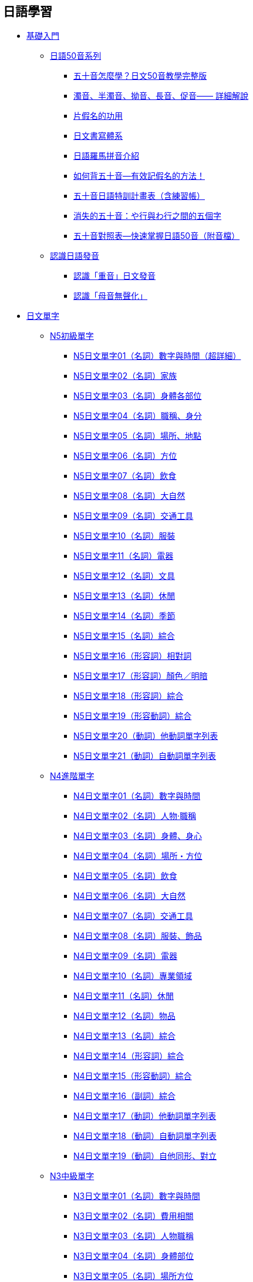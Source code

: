 == 日語學習

• https://www.sigure.tw/learn-japanese/basic/[基礎入門]
** link:https://www.sigure.tw/learn-japanese/basic/50/[日語50音系列]
*** link:seion[五十音怎麼學？日文50音教學完整版]
*** link:dakuon-youon-chouon-sokuon[濁音、半濁音、拗音、長音、促音—— 詳細解說]
*** link:katakana[片假名的功用]
*** link:japanese-writing-system[日文書寫體系]
*** link:japanese-roman-pinyin[日語羅馬拼音介紹]
*** link:remember-the-gojuon[如何背五十音—有效記假名的方法！]
*** link:gojuon-plan[五十音日語特訓計畫表（含練習帳）]
*** link:50-disappear[消失的五十音：や行與わ行之間的五個字]
*** link:master-50-quickly[五十音對照表—快速掌握日語50音（附音檔）]
** link:https://www.sigure.tw/learn-japanese/basic/pronunciation/[認識日語發音]
*** link:accent[認識「重音」日文發音]
*** link:vowel[認識「母音無聲化」]

• link:https://www.sigure.tw/learn-japanese/vocabulary/[日文單字]
** link:https://www.sigure.tw/learn-japanese/vocabulary/n5/[N5初級單字]
*** link:n5_01[N5日文單字01（名詞）數字與時間（超詳細）]
*** link:n5_02[N5日文單字02（名詞）家族]
*** link:n5_03[N5日文單字03（名詞）身體各部位]
*** link:n5_04[N5日文單字04（名詞）職稱、身分]
*** link:n5_05[N5日文單字05（名詞）場所、地點]
*** link:n5_06[N5日文單字06（名詞）方位]
*** link:n5_07[N5日文單字07（名詞）飲食]
*** link:n5_08[N5日文單字08（名詞）大自然]
*** link:n5_09[N5日文單字09（名詞）交通工具]
*** link:n5_10[N5日文單字10（名詞）服裝]
*** link:n5_11[N5日文單字11（名詞）電器]
*** link:n5_12[N5日文單字12（名詞）文具]
*** link:n5_13[N5日文單字13（名詞）休閒]
*** link:n5_14[N5日文單字14（名詞）季節]
*** link:n5_15[N5日文單字15（名詞）綜合]
*** link:n5_16[N5日文單字16（形容詞）相對詞]
*** link:n5_17[N5日文單字17（形容詞）顏色／明暗]
*** link:n5_18[N5日文單字18（形容詞）綜合]
*** link:n5_19[N5日文單字19（形容動詞）綜合]
*** link:n5_20[N5日文單字20（動詞）他動詞單字列表]
*** link:n5_21[N5日文單字21（動詞）自動詞單字列表]
** link:https://www.sigure.tw/learn-japanese/vocabulary/n4/[N4進階單字]
*** link:n4_01[N4日文單字01（名詞）數字與時間]
*** link:n4_02[N4日文單字02（名詞）人物‧職稱]
*** link:n4_03[N4日文單字03（名詞）身體、身心]
*** link:n4_04[N4日文單字04（名詞）場所・方位]
*** link:n4_05[N4日文單字05（名詞）飲食]
*** link:n4_06[N4日文單字06（名詞）大自然]
*** link:n4_07[N4日文單字07（名詞）交通工具]
*** link:n4_08[N4日文單字08（名詞）服裝、飾品]
*** link:n4_09[N4日文單字09（名詞）電器]
*** link:n4_10[N4日文單字10（名詞）專業領域]
*** link:n4_11[N4日文單字11（名詞）休閒]
*** link:n4_12[N4日文單字12（名詞）物品]
*** link:n4_13[N4日文單字13（名詞）綜合]
*** link:n4_14[N4日文單字14（形容詞）綜合]
*** link:n4_15[N4日文單字15（形容動詞）綜合]
*** link:n4_16[N4日文單字16（副詞）綜合]
*** link:n4_17[N4日文單字17（動詞）他動詞單字列表]
*** link:n4_18[N4日文單字18（動詞）自動詞單字列表]
*** link:n4_19[N4日文單字19（動詞）自他同形、對立]
** link:https://www.sigure.tw/learn-japanese/vocabulary/n3/[N3中級單字]
*** link:n3_01[N3日文單字01（名詞）數字與時間]
*** link:n3_02[N3日文單字02（名詞）費用相關]
*** link:n3_03[N3日文單字03（名詞）人物職稱]
*** link:n3_04[N3日文單字04（名詞）身體部位]
*** link:n3_05[N3日文單字05（名詞）場所方位]
*** link:n3_06[N3日文單字06（名詞）建築地方]
*** link:n3_07[N3日文單字07（名詞）電器家具]
*** link:n3_08[N3日文單字08（名詞）廚房器具]
*** link:n3_09[N3日文單字09（名詞）交通工具]
*** link:n3_10[N3日文單字10（名詞）服裝]
*** link:n3_11[N3日文單字11（名詞）專業領域]
*** link:n3_12[N3日文單字12（名詞）物品]
*** link:n3_13[N3日文單字13（名詞）抽象]
*** link:n3_14[N3日文單字14（名詞）綜合（一）]
*** link:n3_15[N3日文單字15（名詞）綜合（二）]
*** link:n3_16[N3日文單字16（名詞）綜合（三）]
*** link:n3_17[N3日文單字17（名詞）綜合（四）]
*** link:n3_18[N3日文單字18（名詞）片假名總整理]
*** link:n3_19[N3日文單字19（動名詞）動詞轉名詞]
*** link:n3_20[N3日文單字20（形容詞）綜合]
*** link:n3_21[N3日文單字21（形容動詞）綜合]
*** link:n3_22[N3日文單字22（副詞）綜合]
*** link:n3_23[N3日文單字23（動詞）他動詞]
*** link:n3_24[N3日文單字24（動詞）自動詞]
*** link:n3_25[N3日文單字25（動詞）自他同形（最終章）]
** link:https://www.sigure.tw/learn-japanese/vocabulary/n2/[N2中上單字(尚無內容)]
** link:https://www.sigure.tw/learn-japanese/vocabulary/n1/[N1上級單字(尚無內容)]

• link:https://www.sigure.tw/learn-japanese/grammar/[日文文法]
** link:https://www.sigure.tw/learn-japanese/grammar/n5/[N5初級文法]
*** link:grammar_n5_00[N5文法00 什麼是品詞？（學日文之前必備知識）]
*** link:grammar_n5_01[N5文法01「名詞—主題與描述句」～は～です]
*** link:grammar_n5_02[N5文法02「名詞—中止形」～で～]
*** link:grammar_n5_03[N5文法03「名詞—修飾名詞／準體助詞」～の～]
*** link:grammar_n5_04[N5文法04「名詞—連體修飾語」]
*** link:grammar_n5_05[N5文法05「名詞—主詞轉換」の代替が的用法]
*** link:grammar_n5_06[N5文法06「名詞—代名詞」人稱、指示]
*** link:grammar_n5_07[N5文法07「形容詞—時態」過去式、非過去式]
*** link:grammar_n5_08[N5文法08「形容詞—中止形」～て～]
*** link:grammar_n5_09[N5文法09「形容詞—修飾名詞」～い～]
*** link:grammar_n5_10[N5文法10「形容詞—修飾動詞」～く～]
*** link:grammar_n5_11[N5文法11「形容詞—接準體助詞」～の～]
*** link:grammar_n5_12[N5文法12「形容動詞—時態」過去式、非過去式]
*** link:grammar_n5_13[N5文法13「形容動詞—中止形」～で～]
*** link:grammar_n5_14[N5文法14「形容動詞—修飾名詞」～な～]
*** link:grammar_n5_15[N5文法15「形容動詞—修飾動詞」～に～]
*** link:grammar_n5_16[N5文法16「形容動詞—接準體助詞」～の～]
*** link:grammar_n5_17[N5文法17「動詞變化」基本介紹]
*** link:grammar_n5_18[N5文法18「動詞變化」五段（第一類動詞）]
*** link:grammar_n5_19[N5文法19「動詞變化」上下一段（第二類動詞）]
*** link:grammar_n5_20[N5文法20「動詞變化」サ、カ變（第三類動詞）]
*** link:grammar_n5_21[N5文法21「動詞的音便」]
*** link:grammar_n5_22[N5文法22「動詞的時態」過去式、非過去式]
*** link:grammar_n5_23[N5文法23「動詞中止形」て的用法]
*** link:grammar_n5_24[N5文法24「動詞自他動詞」自動詞、他動詞]
*** link:grammar_n5_25[N5文法25【助詞篇】「は」和「が」上篇]
*** link:grammar_n5_26[N5文法26【助詞篇】「は」和「が」下篇]
*** link:grammar_n5_27[N5文法27【助詞篇】「に」解析篇]
*** link:grammar_n5_28[N5文法28【助詞篇】「へ」解析篇]
*** link:grammar_n5_29[N5文法29【助詞篇】「と」解析篇]
*** link:grammar_n5_30[N5文法30【助詞篇】「や」解析篇]
*** link:grammar_n5_31[N5文法31【助詞篇】「を」解析篇]
*** link:grammar_n5_32[N5文法32【助詞篇】「で」解析篇]
*** link:grammar_n5_33[N5文法33【助詞篇】「も」解析篇]
*** link:grammar_n5_34[N5文法34【助詞篇】「から」解析篇]
*** link:grammar_n5_35[N5文法35【表現篇】「てください」]
*** link:grammar_n5_36[N5文法36【表現篇】「ても」]
*** link:grammar_n5_37[N5文法37【表現篇】「ている／てある」]
*** link:grammar_n5_38[N5文法38【表現篇】「てから／た後で」]
*** link:grammar_n5_39[N5文法39【表現篇】「ながら／前に／時」]
*** link:grammar_n5_40[N5文法40【表現篇】「動詞連體修飾／たりたりする」]
*** link:grammar_n5_41[N5文法41【表現篇】「いくら／いくつ／どれ／どちら／どうですか／どんな」]
*** link:grammar_n5_42[N5文法42【表現篇】「ましょうか、ませんか」]
*** link:grammar_n5_43[N5文法43【表現篇】「だけ」和「しか～ない」]
*** link:grammar_n5_44[N5文法44【表現篇】「か／かどうか／という」]
*** link:grammar_n5_45[N5文法45【副詞篇】「狀態副詞」]
*** link:grammar_n5_46[N5文法46【副詞篇】「程度副詞」]
*** link:grammar_n5_47[N5文法47【副詞篇】「呼應副詞」]
*** link:grammar_n5_48[N5文法48【接續詞】「じゃ、では、そして、それから、でも、しかし」]
*** link:grammar_n5_49[N5文法49【感嘆詞】「ああ、ええ、そう、あの、さあ、いいえ、はい」]
*** link:grammar_n5_50[N5文法50【助動詞】「だ、です、ない、ます、た、たい」（最終章）]
** link:https://www.sigure.tw/learn-japanese/grammar/n4/[N4進階文法]
*** link:grammar_n4_01[N4文法01「にする」決定]
*** link:grammar_n4_02[N4文法02「がする」感到、覺得]
*** link:grammar_n4_03[N4文法03「について」關於]
*** link:grammar_n4_04[N4文法04「によると」根據、依據]
*** link:grammar_n4_05[N4文法05「になる」變化]
*** link:grammar_n4_06[N4文法06「形容詞さ」表程度]
*** link:grammar_n4_07[N4文法07「日文形容詞變化」]
*** link:grammar_n4_08[N4文法08「形容詞＋がる」表他人感覺]
*** link:grammar_n4_09[N4文法09「形容動詞變化」]
*** link:grammar_n4_10[N4文法10「と」表假定條件]
*** link:grammar_n4_11[N4文法11「ば」表假定條件]
*** link:grammar_n4_12[N4文法12「たら」表假定條件]
*** link:grammar_n4_13[N4文法13「なら」表假定條件]
*** link:grammar_n4_14[N4文法14「（さ）せる」使役助動詞]
*** link:grammar_n4_15[N4文法15「（ら）れる」受身／可能／自發／尊敬]
*** link:grammar_n4_16[N4文法16「ていく」補助動詞]
*** link:grammar_n4_17[N4文法17「てくる」補助動詞]
*** link:grammar_n4_18[N4文法18「てみる」補助動詞]
*** link:grammar_n4_19[N4文法19「てしまう」補助動詞]
*** link:grammar_n4_20[N4文法20「ておく」補助動詞]
*** link:grammar_n4_21[N4文法21「ず」和「ぬ」否定助動詞]
*** link:grammar_n4_22[N4文法22「そうだ」樣態助動詞]
*** link:grammar_n4_23[N4文法23「そうだ」傳聞助動詞]
*** link:grammar_n4_24[N4文法24「らしい」推量助動詞]
*** link:grammar_n4_25[N4文法25「ようだ」比況助動詞]
*** link:grammar_n4_26[N4文法26「みたいだ」比況助動詞]
*** link:grammar_n4_27[N4文法27「そうだ・ようだ・らしい・みたいだ」的差別]
*** link:grammar_n4_28[N4文法28「授受動詞」あげる、くれる、もらう]
*** link:grammar_n4_29[N4文法29「て形＋授受動詞」てあげる、てくれる、てもらう]
*** link:grammar_n4_30[N4文法30「～でございます」]
*** link:grammar_n4_31[N4文法31「（よ）う／（よ）うとする／（よ）うと思う」]
*** link:grammar_n4_32[N4文法32「ので」表原因]
*** link:grammar_n4_33[N4文法33「のに」（逆接、遺憾・不滿）]
*** link:grammar_n4_34[N4文法34「複合動詞」]
*** link:grammar_n4_35[N4文法35「おVになる（尊敬）・する（謙讓）」]
*** link:grammar_n4_36[N4文法36「～方（かた）」表做法]
*** link:grammar_n4_37[N4文法37「ために」目的、原因]
*** link:grammar_n4_38[N4文法38「つもり」打算]
*** link:grammar_n4_39[N4文法39「～なさい」命令]
*** link:grammar_n4_40[N4文法40「ことがある・たことがある」]
*** link:grammar_n4_41[N4文法41「ことになる・ことにする・ことができる」]
*** link:grammar_n4_42[N4文法42「ところ・ばかり」]
*** link:grammar_n4_43[N4文法43「ようにする・ようになる」]
*** link:grammar_n4_44[N4文法44「ように言う（指示、命令）」]
*** link:grammar_n4_45[N4文法45「てはいけない、てはならない、てはだめだ」]
*** link:grammar_n4_46[N4文法46「ても・てもいい・てもかまわない」]
*** link:grammar_n4_47[N4文法47「それで、そこで」所以、因此]
*** link:grammar_n4_48[N4文法48「まで」範圍、期間、類推（まで、までに的差別）]
*** link:grammar_n4_49[N4文法49「も」副助詞]
*** link:grammar_n4_50[N4文法50「し」接續助詞]
*** link:grammar_n4_51[N4文法51「でも」副助詞]
*** link:grammar_n4_52[N4文法52「かい・だい・の・な」終助詞]
*** link:grammar_n4_53[N4文法53「副詞系列」（最終章）]
** link:https://www.sigure.tw/learn-japanese/grammar/n3/[N3中級文法]
*** link:grammar_n3_01[N3文法01「あがる／あげる」徹底完成]
*** link:grammar_n3_02[N3文法02「一方（だ）」不斷地、越來越～]
*** link:grammar_n3_03[N3文法03「うちに」在～過程中／趁～]
*** link:grammar_n3_04[N3文法04「おかげで」多虧、幸虧]
*** link:grammar_n3_05[N3文法05「恐れがある」恐怕、恐有]
*** link:grammar_n3_06[N3文法06「かえって」反倒、反而]
*** link:grammar_n3_07[N3文法07「かけ」剛做一半]
*** link:grammar_n3_08[N3文法08「がち」容易／傾向]
*** link:grammar_n3_09[N3文法09「か何か」什麼之類的]
*** link:grammar_n3_10[N3文法10「かもしれない」也許、可能]
*** link:grammar_n3_11[N3文法11「～から～にかけて」從～到～]
*** link:grammar_n3_12[N3文法12「からいうと／からいったら／からいえば／からいって」從～來看]
*** link:grammar_n3_13[N3文法13「からには」既然～]
*** link:grammar_n3_14[N3文法14「代わりに」代替／代價]
*** link:grammar_n3_15[N3文法15「ぎみ」有點]
*** link:grammar_n3_16[N3文法16「きり」只有、僅]
*** link:grammar_n3_17[N3文法17「～きる」完全、極限、斬斷]
*** link:grammar_n3_18[N3文法18「くせに」明明～卻～]
*** link:grammar_n3_19[N3文法19「くらい（ぐらい）大全」]
*** link:grammar_n3_20[N3文法20「が／けど」逆接接續・轉折語氣]
*** link:grammar_n3_21[N3文法21「こそ」才是、正是]
*** link:grammar_n3_22[N3文法22「ことか」多麼～啊]
*** link:grammar_n3_23[N3文法23「ことだ」應當、就該～]
*** link:grammar_n3_24[N3文法24「ことはない」用不著、不要]
*** link:grammar_n3_25[N3文法25「ことにしている」都會～]
*** link:grammar_n3_26[N3文法26「ことになっている」按規定]
*** link:grammar_n3_27[N3文法27「ごとに」每～]
*** link:grammar_n3_28[N3文法28「さい（際）」當～之際]
*** link:grammar_n3_29[N3文法29「さいちゅう（最中）」正在～]
*** link:grammar_n3_30[N3文法30「さえ」連～／甚至～]
*** link:grammar_n3_31[N3文法31「させてあげる／させてください／させてもらえませんか」]
*** link:grammar_n3_32[N3文法32「させられる（使役被動）」被迫]
*** link:grammar_n3_33[N3文法33「せい（だ／で）」都怪～]
*** link:grammar_n3_34[N3文法34「せいか」也許是～的緣故]
*** link:grammar_n3_35[N3文法35「だけで」只要、光～就～]
*** link:grammar_n3_36[N3文法36「たことにする」就當作]
*** link:grammar_n3_37[N3文法37「たとえ～ても」即使、哪怕]
*** link:grammar_n3_38[N3文法38「だろうと思う」我覺得～吧]
*** link:grammar_n3_39[N3文法39「たびに」每、每當]
*** link:grammar_n3_40[N3文法40「だらけ」滿是、盡是]
*** link:grammar_n3_41[N3文法41「ついでに」順便、順道]
*** link:grammar_n3_42[N3文法42「っけ」是不是～來著]
*** link:grammar_n3_43[N3文法43「って」某人說]
*** link:grammar_n3_44[N3文法44「っぱなし」放置不管]
*** link:grammar_n3_45[N3文法45「っぽい」像～、有～樣子]
*** link:grammar_n3_46[N3文法46「つもりだ」就當作、認為是]
*** link:grammar_n3_47[N3文法47「て以来」自從～以後]
*** link:grammar_n3_48[N3文法48「てからでないと」不～就不能～]
*** link:grammar_n3_49[N3文法49「てくれ」強烈命令]
*** link:grammar_n3_50[N3文法50「てごらん」試試看]
*** link:grammar_n3_51[N3文法51「てすむ（ですむ）」～就解決了]
*** link:grammar_n3_52[N3文法52「てたまらない」～得受不了]
*** link:grammar_n3_53[N3文法53「てちょうだい」請求]
*** link:grammar_n3_54[N3文法54「てならない」不禁、不由得、～到不行]
*** link:grammar_n3_55[N3文法55「てほしい」希望他人做～]
*** link:grammar_n3_56[N3文法56「てみせる」做給～看]
*** link:grammar_n3_57[N3文法57「てよかった」～真是太好了]
*** link:grammar_n3_58[N3文法58「と」引用]
*** link:grammar_n3_59[N3文法59「といい」要是～多好啊]
*** link:grammar_n3_60[N3文法60「ということだ」傳聞・結論・說明]
*** link:grammar_n3_61[N3文法61「というのは」就是、因為、解釋]
*** link:grammar_n3_62[N3文法62「というより（も）」與其說～不如說～]
*** link:grammar_n3_63[N3文法63「といっても」雖說～但是～]
*** link:grammar_n3_64[N3文法64「どおり・とおり」按照、正如]
*** link:grammar_n3_65[N3文法65「とか」或、啦]
*** link:grammar_n3_66[N3文法66「ところだった」差點、險些]
*** link:grammar_n3_67[N3文法67「ところに、ところへ、ところを」正當～的時候]
*** link:grammar_n3_68[N3文法68「として（は）」作為～、當作～]
*** link:grammar_n3_69[N3文法69「とすれば、としたら、とする」如果、假如]
*** link:grammar_n3_70[N3文法70「とたん（に）」剎那、瞬間]
*** link:grammar_n3_71[N3文法71「とともに」和～一起、隨著]
*** link:grammar_n3_72[N3文法72「ないこともない、ないことはない」不是不～]
*** link:grammar_n3_73[N3文法73「ないで」沒有～就～]
*** link:grammar_n3_74[N3文法74「ないでおく（ないどく）」不～]
*** link:grammar_n3_75[N3文法75「ないと」不～就～]
*** link:grammar_n3_76[N3文法76「なんか」什麼的]
*** link:grammar_n3_77[N3文法77「において」在～]
*** link:grammar_n3_78[N3文法78「にかわって、にかわり」代替、取代]
*** link:grammar_n3_79[N3文法79「に関しては、に関する」關於]
*** link:grammar_n3_80[N3文法80「に決まっている」肯定是、一定是]
*** link:grammar_n3_81[N3文法81「に比べて」跟～相比]
*** link:grammar_n3_82[N3文法82「にしたがって」伴隨、隨著]
*** link:grammar_n3_83[N3文法83「に対して」對於、相對、每～]
*** link:grammar_n3_84[N3文法84「に違いない」一定是、肯定是]
*** link:grammar_n3_85[N3文法85「につき」為此、因此]
*** link:grammar_n3_86[N3文法86「につれ」隨著、伴隨]
*** link:grammar_n3_87[N3文法87「にとって」對～來說]
*** link:grammar_n3_88[N3文法88「にともなって」隨著、伴隨]
*** link:grammar_n3_89[N3文法89「には」要～就得、為了]
*** link:grammar_n3_90[N3文法90「に反して」與～相反]
*** link:grammar_n3_91[N3文法91「によって」依據、透過、因～]
*** link:grammar_n3_92[N3文法92「にわたって」持續、長達]
*** link:grammar_n3_93[N3文法93「の上で（は）」從～來看、根據]
*** link:grammar_n3_94[N3文法94「のでしょうか」禮貌提問]
*** link:grammar_n3_95[N3文法95「のではないだろうか」不是～嗎]
*** link:grammar_n3_96[N3文法96「～ば～ほど」越～越～]
*** link:grammar_n3_97[N3文法97「ばいい」就好、就行]
*** link:grammar_n3_98[N3文法98「ばかりか～（も／さえ／まで）」不僅～而且]
*** link:grammar_n3_99[N3文法99「はず」應該（supposed to do）]
*** link:grammar_n3_100[N3文法100「はもちろん／はもとより」不用說、當然]
*** link:grammar_n3_101[N3文法101「反面」另一方面、相反]
*** link:grammar_n3_102[N3文法102「ぶり」時隔／樣子]
*** link:grammar_n3_103[N3文法103「ふりをする」裝作～的樣子]
*** link:grammar_n3_104[N3文法104「べき」應該（should do）]
*** link:grammar_n3_105[N3文法105「べつに、べつで」按～]
*** link:grammar_n3_106[N3文法106「ほうが／ほうがいい」比較／還是～為好]
*** link:grammar_n3_107[N3文法107「ほかない／しかない」只好、只能]
*** link:grammar_n3_108[N3文法108「ほど／ほど～ない」概數／程度／比較]
*** link:grammar_n3_109[N3文法109「まったく」完全／真是／一點都～]
*** link:grammar_n3_110[N3文法110「まま」保持、老樣子]
*** link:grammar_n3_111[N3文法111「～回る（まわる）」到處～]
*** link:grammar_n3_112[N3文法112「形容詞＋み」形容詞名詞化，表感受]
*** link:grammar_n3_113[N3文法113「向き」朝向、面向、適合]
*** link:grammar_n3_114[N3文法114「向け」專為、針對、面向]
*** link:grammar_n3_115[N3文法115「めったに～ない」極少、很少]
*** link:grammar_n3_116[N3文法116「もの、もん」因為～嘛]
*** link:grammar_n3_117[N3文法117「ものか」怎麼會、哪可能]
*** link:grammar_n3_118[N3文法118「ものだ」本來就、本就是]
*** link:grammar_n3_119[N3文法119「ものだから」就是因為]
*** link:grammar_n3_120[N3文法120「ものではない」不可能]
*** link:grammar_n3_121[N3文法121「ようがない」沒辦法、無法]
*** link:grammar_n3_122[N3文法122「ようなら・ようだったら」要是、如果]
*** link:grammar_n3_123[N3文法123「ように」七大用法：比喻・目的・希望・勸告・指示・設法・變得]
*** link:grammar_n3_124[N3文法124「よりない‧よりほかない‧よりしかたがない」只能、只有]
*** link:grammar_n3_125[N3文法125「～ばよかった」要是〜就好了]
*** link:grammar_n3_126[N3文法126「わけがない」不可能]
*** link:grammar_n3_127[N3文法127「わけだ」就是、難怪、換言之、推論]
*** link:grammar_n3_128[N3文法128「わけではない」並不是、不代表]
*** link:grammar_n3_129[N3文法129「わけにはいかない」不能、不可以]
*** link:grammar_n3_130[N3文法130「わりに（は）」比較、不符預期]
*** link:grammar_n3_131[N3文法131「を込めて」懷著、帶著]
*** link:grammar_n3_132[N3文法132「をしている」呈現一種狀態]
*** link:grammar_n3_133[N3文法133「を中心に（して）、を中心として」以〜為中心]
*** link:grammar_n3_134[N3文法134「を通じて、を通して」]
*** link:grammar_n3_135[N3文法135「をはじめ、をはじめとする」以～為首]
*** link:grammar_n3_136[N3文法136「をもとに、をもとにして」以～為基礎]
*** link:grammar_n3_137[N3文法137「んじゃない、んじゃないかと思う」不是～嗎]
*** link:grammar_n3_138[N3文法138「んだって」聽說、據說]
*** link:grammar_n3_139[N3文法139「んだもん」因為～嘛]
*** link:grammar_n3_140[N3文法140「んですが」前置表現（最終章）]
** link:https://www.sigure.tw/learn-japanese/grammar/n2/[N2中上文法]
*** link:grammar_n2_01[N2文法01「〜あげく／あげくに／挙句の果てに」最終、結果]
*** link:grammar_n2_02[N2文法02「〜あまり（に）／あまりの〜に」太過、過於]
*** link:grammar_n2_03[N2文法03「〜以上（は）」既然]
*** link:grammar_n2_04[N2文法04「一向に～ない」完全不]
*** link:grammar_n2_05[N2文法05「〜一方（で）」同時／一方面]
*** link:grammar_n2_06[N2文法06「今でこそ～が」現在是這樣沒錯]
*** link:grammar_n2_07[N2文法07「今にも～そうだ」眼看就要]
*** link:grammar_n2_08[N2文法08「〜上で」時候、過程／之後（再）]
*** link:grammar_n2_09[N2文法09「〜上に」而且、加上]
*** link:grammar_n2_10[N2文法10「〜上は」既然、當然要]
** link:https://www.sigure.tw/grammar/n1/[N1上級文法(blank)]

• link:https://www.sigure.tw/learn-japanese/mix/[綜合學習]
** link:https://www.sigure.tw/learn-japanese/mix/knowledge/[日本語豆知識]
** link:https://www.sigure.tw/learn-japanese/mix/difference/[Ａ和Ｂ的差別]
** link:https://www.sigure.tw/learn-japanese/mix/question/[日本語醫療包]
** link:https://www.sigure.tw/learn-japanese/mix/word/[日文怎麼說？]
** link:https://www.sigure.tw/learn-japanese/mix/mean/[意思是什麼？]
** link:https://www.sigure.tw/learn-japanese/mix/grammar/[細說日語文法]
** link:https://www.sigure.tw/learn-japanese/mix/outside-textbooks/[課本外的單字]
** link:https://www.sigure.tw/learn-japanese/mix/misused-words/[常見漢字誤用]
** link:https://www.sigure.tw/learn-japanese/mix/culture/[認識日本文化]
** link:https://www.sigure.tw/learn-japanese/mix/acg/[日本動漫遊戲]
** link:https://www.sigure.tw/learn-japanese/mix/music/[唱歌學日本語]
** link:https://www.sigure.tw/learn-japanese/mix/dl/[資源下載專區]
** link:https://www.sigure.tw/learn-japanese/mix/reading/[日本語閱讀趣]
** link:https://www.sigure.tw/learn-japanese/mix/conversation/[日本語會話趣]
** link:https://www.sigure.tw/learn-japanese/mix/writing/[日本語寫作趣]
** link:https://www.sigure.tw/learn-japanese/mix/unclassified/[綜合不限分類]

o:想像[そうぞう]できることは、o:全て[すべて]o:現実[げんじつ]なんだ。
image:https://www.sigure.tw/data/img/website/logo-sigure-author.png[時雨,width=80,height=75]


站長：時雨。東吳大學日本語文學系所畢。主攻現代日語文法（国文法），大部分時間從事文法解析與研究字義等相關工作。為了打造良好學習網站也渉獵網頁開發程式語言與架站相關技術知識，希望這個網站能帶給大家幫助。


[[seion]]
== 五十音怎麼學？日文50音教學完整版

=== 認識五十音

「o:五十音[ごじゅうおん]」就是組成日語的文字，分為「o:平仮名[ひらがな]」和「o:片仮名[かたかな]」兩種字母系統，各有母音五個字，子音十個字，交叉而成五十音（現代日語實際使用的基本字為 46 個，「ん」不屬於任何行和段）。

.五十音的行與段
image::https://www.sigure.tw/data/img/ArticleContent/2024/20241223_153637_67691305e7a32.png[ https://www.sigure.tw/data/img/ArticleContent/2024/20241223_153637_67691305e7a32]

原先日本並沒有文字，一直到中國隋唐時代（約 6 ～ 7 世紀）和其交流之後才引進了漢字，後來發展成「o:万葉仮名[まんようがな]」，一直到後來簡化成現在看到的平假名和片假名。而**平假名是由漢字的[.gold]##草書##演變過來的，
片假名則是從漢字的偏旁[.gold]##部首##演化而來**。

起源漢字／平假名

.黃字是起源漢字，白字是平假名
image::https://www.sigure.tw/data/img/ArticleContent/2024/20241223_154505_676915018c154.png[ https://www.sigure.tw/data/img/ArticleContent/2024/20241223_154505_676915018c154]

起源漢字／片假名

.藍色是起源漢字，白字是片假名
image::https://www.sigure.tw/data/img/ArticleContent/2024/20241223_154513_67691509f15e4.png[ https://www.sigure.tw/data/img/ArticleContent/2024/20241223_154513_67691509f15e4]

「萬葉假名」這個名稱來自《萬葉集》，基本上一個漢字僅有一個音，比如說「也麻」讀作「ya-ma」，「ya-ma」為日語發音，「也麻」是借用中文漢字，意思是「山」；「加佐」讀作「ka-sa」，意思是「傘」。發音上是日語但卻用漢字標示，這不論是在閱讀或書寫都造成極大的不便，因此後來改為取漢字部首來取代複雜的筆畫，如「加佐」變成「カサ」，這就是「片假名」的由來。

.《萬葉集》
image::https://www.sigure.tw/data/img/50/manyoushuu.jpg[万葉集（まんようしゅう）]

當時片假名主要為男性使用，又稱為「o:男手[おとこで]」或「o:男文字[おとこもじ]」。相傳男子在學習漢語時為了方便筆記而採用簡寫的方式，因此誕生了片假名。

以前漢字與片假名主要用於公文書信，對於不需要寫公文書信的女子來說，當然也就不需要學習片假名，不過當時的貴族女子亦具有文采，並留下了著名的《o:枕草子[まくらのそうし]》、《o:源氏物語[げんじものがたり]》等知名創作。

只是這些創作並非由複雜的漢字或方方正正的片假名所撰而成，而是使用柔順圓滑的平假名，因為女性較喜歡優美的平假名，所以平假名主要都是女性在使用，又稱為「o:女手[おんなで]」或「o:女文字[おんなもじ]」。

平假名的字形優雅，書寫便利，很快便流傳開來，漸漸地取代片假名成為日本語的主流，片假名則逐漸退居其二成為外來語的代名詞。

.《源氏物語》使用平假名編著而成
image::https://www.sigure.tw/data/img/50/genjimonogatari.jpg[源氏物語]

=== 認識日語的結構

日語是由漢字（漢語）以及平假名（和語）、片假名（外來語）所組成的語言。

例：*私 は アメリカ 人 です。*（我是美國人。）

藍色部分是漢字，紅色部分是平假名，綠色部分則是片假名。因此學日語必須將漢字、平假名、片假名都學起來。

[NOTE]
====
雖然片假名大多作為外來語的標示，但並非只用於外來語，也用於擬聲擬態、學名或強調等，詳細可參考下列文章。
====

* <<katakana, 如果說平假名就像是中文的注音，那麼片假名是什麼？>>
* <<japanese-writing-system, 為什麼要用三種方式寫呢？>>
* <<japanese-roman-pinyin, 羅馬拼音又是什麼？>>

=== 平假名與片假名

平假名和片假名的發音都一樣，只是字不同，就好比英文大小寫發音相同字不同。學習順序上通常是先學會平假名後再開始學片假名，因為平假名是日文的基礎，片假名在初學階段較少使用。

建議平日就多看日文來磨練自己對假名的熟悉度，這會比死背五十音要來得更有用，大多數的人在背五十音階段時就產生了放棄的念頭，如果你也有這樣的念頭，不妨直接開始接觸日文，從接觸過程中去認識五十音，會比較有趣也容易記得住。

==== 五十音表格

image:https://www.sigure.tw/data/img/ArticleContent/2024/20241223_154533_6769151d0be1b.png[]

===== 五十音發音

[opts="header",]
|===
|  |a        |i       |u         |e       |o
|a |あ ア a  |い イ i   |う ウ u   |え エ e  |お オ o
|k |か カ ka |き キ ki  |く ク ku  |け ケ ke |こ コ ko
|s |さ サ sa |し シ shi |す ス su  |せ セ se |そ ソ so
|t |た タ ta |ち チ chi |つ ツ tsu |て テ te |と ト to
|n |な ナ na |に ニ ni  |ぬ ヌ nu  |ね ネ ne |の ノ no
|h |は ハ ha |ひ ヒ hi  |ふ フ fu  |へ ヘ he |ほ ホ ho
|m |ま マ ma |み ミ mi  |む ム mu  |め メ me |も モ mo
|y |や ヤ ya |         |ゆ ユ yu  |         |よ ヨ yo
|r |ら ラ ra |り リ ri  |る ル ru  |れ レ re |ろ ロ ro
|w |わ ワ wa |         |         |         |を ヲ wo
|n |ん ン n  |         |         |         |
|===

==== 清音

清音就是五十音，除了清音（五十音）之外，還有 <<dakuon-youon-chouon-sokuon, 濁音、半濁音、拗音、長音、促音>>等假名，它們都是由五十音轉變而來的。其中五十音表格裡最後一行的「ん」是撥音（不是清音，但跟清音放在一起），音似「嗯」，又稱作鼻音。

==== 濁音、半濁音、拗音、長音、促音

濁音有四行（ 20 個字），半濁音為一行（ 5 個字），拗音共十二種（ 36 個字）。促音用「っ／ッ」來標記，長音的標記有幾種規則，沒有限定幾個字。

到這裡你可能會覺得非常複雜，但是其實非常簡單，不需要刻意死背，可以從單字、句子中慢慢理解日文的用法，很快就能上手。

※ 濁音、半濁音、拗音等會在後面的教學繼續為大家講解。

影片中提到消失的字在這裡： <<50-disappear, 古字>>

==== 唱歌學日語

唱歌是我滿推薦的學習方式，找喜歡的歌唱個兩三次真的會記得不少字，而且還能學到很多單字哦(=ﾟωﾟ)ﾉ，我找了一首適合所有人練習的哆啦a夢主題曲，還沒有歌單的人可以請參考： https://www.sigure.tw/learn-japanese/mix/music/yumewokanaetedoraemon[歌詞練習（附假名、羅馬拼音）：夢をかなえてドラえもん]

===== 平假名演化（書法演示）

分享一個日本書法家鈴木暁昇的演示： https://www.youtube.com/watch?v=9hNcG4QTBDo[五十音寫法]，可以更了解假名的寫法，幫助記憶。

===== 來看看你的前輩們最推薦的五十音學習法：

我在粉專做了意見投票活動，資料截至 2019/6/14 參與人數共
 1119 人，這些都是已經在文法路上的前輩，看看他們給你的建議吧。問卷調查結果：

.提供初學者學五十音的意見
image::https://www.sigure.tw/data/img/50/50-ankeito.png[提供初學者學五十音的意見]

    TOP 建議
     1 *抄寫：全部抄一遍，反覆就對了*
     2 *死背：就背五十音表啊*
     3 *歌詞：邊唱邊背很快就熟記了*

完整結果： https://docs.google.com/forms/d/e/1FAIpQLSdrAkPnHO8tyCAZfUnedZhxYAkoVkrtKsLPDUL-H-U5QP4Qog/viewanalytics?usp=form_confirm[點此]

===== 選擇「其他」的前輩請寫下方法

.提供初學者學五十音的意見
image::https://www.sigure.tw/data/img/50/50-ankeito-iken.png[提供初學者學五十音的意見]

===== 看看前輩們給你的留言('ω')

請點此： https://docs.google.com/forms/d/e/1FAIpQLSdrAkPnHO8tyCAZfUnedZhxYAkoVkrtKsLPDUL-H-U5QP4Qog/viewanalytics?usp=form_confirm[有什麼想對初學者說的嗎？('ω')] +
看了之後就會發現你一點都不孤單哦，和你走在這條路上的人很多，請繼續加油不要放棄。

=== 練習五十音

https://www.sigure.tw/quiz/practice/50/[五十音線上練習機]

=== 下載五十音相關學習資源


* https://www.sigure.tw/learn-japanese/mix/dl/50[完整五十音表（含特殊音）]
* https://www.sigure.tw/learn-japanese/mix/dl/50-kana-writing[五十音常見假名的書寫問題PDF]
* https://www.sigure.tw/learn-japanese/mix/dl/aisatsu[日語常見招呼語（簡單入門短句）]


[[dakuon-youon-chouon-sokuon]]
== 濁音、半濁音、拗音、長音、促音—— 詳細解說


. link:#濁音[濁音]
. link:#半濁音[半濁音]
. link:#促音[促音]
. link:#拗音[拗音]
. link:#長音[長音]

濁音、半濁音、拗音、長音、促音此五種都是由清音延伸而來，因此只要學會了五十音的清音，很快就能理解這五種音的由來了。

=== 濁音

相較於發音清脆的清音，濁音則是發音混濁而得名。

[NOTE]
====
*說明*

. 濁音一共有 20 個。k s t h • a i u e o + " = 4(子音)x5(母音)=20(濁音)
. 每一個都是在清音的右上角加上點點 (")。
. 變成濁音後，k s t h 就變成 g z d b
====

==== 平假名

.濁音羅馬拼音
[opts="header",]
|===
2+|が行      2+|ざ行              2+|だ行                 2+|ば行
|平假 |羅馬    |平假   |羅馬          |平假   |羅馬           |平假 |羅馬 
|が  |ga      |ざ     |za           |だ     |da            |ば  |ba
|ぎ  |gi      |じ     |zi/ji        |ぢ     |di(zi)        |び  |bi
|ぐ  |gu      |ず     |zu           |づ     |du(zu)        |ぶ  |bu
|げ  |ge      |ぜ     |ze           |で     |de            |べ  |be
|ご  |go      |ぞ     |zo           |ど     | do           |ぼ  |bo
|===

じ與ぢ兩者發音一樣。zi = di +
ず與づ兩者發音一樣。zu = du +
ぢ雖然發音為zi（同 ji），但在鍵盤輸入時需打di。而づ則是輸入du。

==== 片假名

.濁音片假名
[opts="header",]
|===
2+|ガ行      2+|ザ行           2+|ダ行        2+|バ行
|片假 |羅馬     |片假 |羅馬        |片假 |羅馬    |片假 |羅馬 
|ガ   |ga      |ザ   |za         |ダ |da       |バ  |ba
|ギ   |gi      |ジ   |zi / ji    |ヂ |di(zi)   |ビ  |bi
|グ   |gu      |ズ   |zu         |ヅ |du(zu)   |ブ  |bu
|ゲ   |ge      |ゼ   |ze         |デ |de       |ベ  |be
|ゴ   |go      |ゾ   |zo         |ド |do       |ボ  |bo
|===

ジ與ヂ兩者發音一樣。 zi = di +
ズ與ヅ兩者發音一樣。 zu =du +
ヂ雖然發音為zi ( 同 ji )，但在鍵盤輸入時需打di。而ヅ則是輸入du。

=== 半濁音

半濁音介於清音與濁音之間，在音聲學上屬於無聲破裂音。

[NOTE]
====
*說明*

. 只有一行五個字而已。 h • a i u e o + ° = 1(子音)x5(母音)=5(半濁音)
. 每一個都是在清音的右上角加上圈圈 °
====

==== 平假名

.ぱ行
[opts="header",]
|===
|平假名 |羅馬拼音
|ぱ     |pa
|ぴ     |pi
|ぷ     |pu
|ぺ     |pe
|ぽ     |po
|===

==== 片假名

.パ行片假名
[opts="header",]
|===
|片假名 |羅馬拼音
|パ     |pa
|ピ     |pi
|プ     |pu
|ペ     |pe
|ポ     |po
|===

=== 促音

促音在字詞之間，使發音休止一拍。

[NOTE]
====
*說明*

. 只有一個字：「っ」。
. 這個字要變小。原來的字：つ　變小後：っ (比較大小：つ っ)
. 這個字不發音。
. 這個字的功用：停頓點。(發音時有一種頓促的感覺)
. 規則是落在子音為 k. s. t. ts. p 之前。
====

羅馬拼音的標示要看後面接的詞決定，也就是子音為 k，s，t，ts，p 。 +
如果是接て（te）則重複前面的羅馬拼音 t，標示為 tte +
如果是接こ（ko）則重覆前面的羅馬拼音 k , 標是為 kko

==== 平假名

.た行
[opts="header",]
|===
|平假名 |羅馬拼音 |發音
|っ |重複字根 |不發音
|===

===== 例子

.促音例
[opts="header",]
|===
|日文    |羅馬拼音
|いって   |itte
|がっこう |gakkou
|ぴったり |pittari
|うっかり |ukkari
|よっつ   |yottsu
|===

===== 片假名

.タ行
[opts="header",]
|===
|平假名 |羅馬拼音 |發音
|ッ    |重複字根 |不發音
|===

===== 例子

.片假名促音例
options="header",]
|===
|日文 |羅馬拼音
|ハット   |hatto
|マップ   |mappu
|エッセイ |essei
|===

=== 拗音

拗音是由清音分別加上やゆよ形成的，在音聲學上稱為硬口蓋化子音（かたこうがいか）。口蓋意思為上顎。

[NOTE]
====
*說明*

. 共36個字。12(列)x3(行)=36。
. 每個字都是由清音分別加上 ya yu yo。
. ya yu yo 需小寫。如原來的字 や 變小後：ゃ 大小比較：やゃ
====

==== 平假名

.拗音平假名
[options="header",]
|===
|    |平假 |羅馬 |近音     |平假 |羅馬 |近音       |平假 |羅馬 |近音
|か行 |きゃ |kya |ㄎ一ㄚ   |きゅ |kyu |英文的Q     |きょ |kyo |撿(台語)
|さ行 |しゃ |sha |蝦      |しゅ |shu |咻          |しょ |sho |秀
|た行 |ちゃ |cha |掐      |ちゅ |chu |ㄑ一ㄩ       |ちょ |cho |邱
|な行 |にゃ |nya |ㄋ一ㄚ   |にゅ |nyu |英文的new   |にょ |nyo |扭
|は行 |ひゃ |hya |ㄏ一ㄚ   |ひゅ |hyu |ㄏ一ㄩ      |ひょ |hyo |ㄏ一ㄡ
|ま行 |みゃ |mya |ㄇ一ㄚ   |みゅ |myu |ㄇ一ㄩ      |みょ |myo |謬
|ら行 |りゃ |rya |ㄌ一ㄚ   |りゅ |ryu |ㄌ一ㄩ      |りょ |ryo |溜
|が行 |ぎゃ |gya |ㄍㄧㄚ   |ぎゅ |gyu |ㄍㄧㄩ      |ぎょ |gyo |ㄍㄧㄡ
|ざ行 |じゃ |zya/ ja |家  |じゅ |zyu/ ju |酒(台語)|じょ |zyo/ jo |糾
|だ行 |ぢゃ |dya |家      |ぢゅ |dyu |酒(台語)    |ぢょ |dyo |糾
|ば行 |びゃ |bya |ㄅㄧㄚ   |びゅ |byu |ㄅㄧㄩ      |びょ |byo |ㄅㄧㄡ
|ぱ行 |ぴゃ |pya |ㄆ一ㄚ   |ぴゅ |pyu |ㄆ一ㄩ      |ぴょ |pyo |ㄆ一ㄡ
|===

[NOTE]
====
「ぢゃ、ぢゅ、ぢょ（ヂャ、ヂュ、ヂョ）」現已不使用，但在車站名或古蹟上仍可見到此舊文字。
====

==== 片假名

.拗音片假名
[options="header",]
|===
|    |平假 |羅馬     |近音     |平假 |羅馬 |近音     |平假 |羅馬 |近音
|か行 |キャ |kya     |ㄎ一ㄚ   |キュ |kyu |英文的Q   |キョ |kyo |撿(台語)
|さ行 |シャ |sha     |蝦      |シュ |shu |咻       |ショ |sho |休
|た行 |チャ |cha     |掐      |チュ |chu |ㄑ一ㄩ    |チョ |cho |邱
|な行 |ニャ |nya     |ㄋ一ㄚ   |ニュ |nyu |英文的new |ニョ |nyo |扭
|は行 |ヒャ |hya     |ㄏ一ㄚ   |ヒュ |hyu |ㄏ一ㄩ    |ヒョ |hyo |ㄏ一ㄡ
|ま行 |ミャ |mya     |ㄇ一ㄚ   |ミュ |myu |ㄇ一ㄩ    |ミョ |myo |謬
|ら行 |リャ |rya     |ㄌ一ㄚ   |リュ |ryu |ㄌ一ㄩ    |リョ |ryo |溜
|が行 |ギャ |gya     |ㄍㄧㄚ   |ギュ |gyu |ㄍㄧㄩ    |ギョ |gyo |ㄍㄧㄡ
|ざ行 |ジャ |zya/ ja |家      |ジュ |zyu/ ju |酒(台語)|ジョ |zyo/ jo |糾
|だ行 |ヂャ |dya     |家      |ヂュ |dyu |酒(台語)  |ヂョ |dyo |
|ば行 |ビャ |bya     |ㄅㄧㄚ   |ビュ |byu |ㄅㄧㄩ    |ビョ |byo |ㄅㄧㄡ
|ぱ行 |ピャ |pya     |ㄆ一ㄚ   |ピュ |pyu |ㄆ一ㄩ    |ピョ |pyo |ㄆ一ㄡ
|===

[NOTE]
====
sha / shu / sho 也可以寫作 sya / syu / syo +
cha / chu / cho 也可以寫作 cya / cyu / cyo 或是 tya / tyu / tyo
====

=== 長音

長音就是拉長一拍的音。

[NOTE]
====
*說明*

. a i u e o 這五個母音重複時為長音。ああ（a + a）／ いい（i + i）
. e + i 跟o + u 也算長音。 如：正義（せいぎ：seigi）、能力（のうりょく：nouryoku)
. 外來語的長音以「─」標示，如：ビール（biiru）。
. 長音時只需將前一個字母的發音拉長。
====

當符合長音條件時，須將前一個字母發音拉長一拍，如：「お婆さん（o:おばあさん[obaasan]），發音為「歐巴～桑」，如果說成「歐巴桑」意思就變成「阿姨」，注意不可分開發音成歐巴阿桑。

.長音例
[options="header",]
|===
|日文     |假名     |中文
|お婆さん |おばあさん |婆婆
|叔母さん |おばさん   |阿姨
|--      |歐巴阿桑  |✕
|===

例子

.長音例
[options="header",]
|===
|日文         |假名           |羅馬拼音 
|平気         |へいき         |he i ki
|空港         |くう こう      |ku u ko u
|東京         |とう きょう     |to u kyo u
|遠い         |とお い        |to o i
|多い         |おお い        |o o i
|行くだろう    |いくだ ろう     |i ku da ro u
|晴れるでしょう |はれるで しょう |ha re ru de sho u
|お兄さん      |お にい さん   |o ni i sa n
|英語         |えい ご        |e i go
|ええ         |ええ           |e e
|サービス      |サービス       |sa a bi su
|===

[[katakana]]
== 片假名的功用


. link:#什麼是片假名？[什麼是片假名？]
. link:#片假名有哪些？[片假名有哪些？]
.. link:#外來語[外來語]
. link:#擬聲擬態語[擬聲擬態語]
. link:#動植物正式學名[動植物正式學名]
. link:#強調[強調]

=== 什麼是片假名？

隨著日語表達得更豐富、細膩，片假名的數量也就跟著上漲，從 16 世紀起，葡萄牙、西班牙、荷蘭等國家先後來到日本進行貿易，帶來了大量的外來語，因此日文當中就出現了許多原本不存在於日本的詞彙，例如「啤酒」、「香菸」或是「國外的地名」等，而**現今的片假名通常就是用來表示這些外來語，另外像是「擬聲擬態語」或是「動植物之正式學名」也是使用片假名；當想要「強調」某個詞彙時也可將平假名或漢字改為片假名使用**。

=== 片假名有哪些？

片假名用途很廣，但常見的分類大致可分為「外來語」、「擬聲擬態語」、「動植物學名」、「強調」，如果要更詳細探究可參考： https://www.sigure.tw/learn-japanese/mix/knowledge/katakana[有關片假名的用法（深談）]。

==== [#foreign-language]####外來語


[[foreign-language]]
==== 外來語

[options="header",]
|===
|語言     |原文 |片假名 |中文意思
|英文     |America |アメリカ |美國
|        |Boss |ボス |老闆
|        |Computer |コンピューター |電腦
|法文     |Bonjour |ボンジュール |你好
|西班牙文 |Tango |タンゴ |探戈
|        |Rumba |ルンバ |倫巴
|        |Flamenco |フランメンコ |佛朗明哥
|葡萄牙文 |Pão |パン |麵包
|        |Tabako |タバコ |香菸
|        |Europa |ヨーロッパ |歐洲
|荷蘭文   |Beer |ビール |啤酒
|        |Coffee/koffie |コーヒー |咖啡
|===

在文章或漫畫中也很常見到用外來語來模仿外國人講日文的口吻。例如：「ワタシハアメリカジンデス。（私はアメリカ人です。）」，相當於中文的換字模仿，如：「窩是美鍋人。（我是美國人。）」?

=== 擬聲擬態語

[options="header",]
|===
|平假名   |片假名 |中文意思
|ぱたぱた |パタパタ |啪噠啪噠
|にこにこ |ニコニコ |微笑
|ぼろぼろ |ボロボロ |破破爛爛
|===


擬聲擬態語也可使用平假名，特別是擬態語，如「こっそり、ゆっくり」。

=== 動植物正式學名

[options="header",]
|===
|平假名 |片假名 |中文意思
|ねこ   |ネコ   |貓
|とら   |トラ   |老虎
|さくら |サクラ |櫻花
|===

一般日常使用不在此限，寫平假名或片假名都可以。

=== 強調

[options="header",]
|===
|平假名 |片假名 |中文意思
|ばか   |バカ |笨蛋
|まじ   |マジ |真的
|きれい |キレイ |漂亮
|===

此用法沒有硬性規定，只要寫的人有需要都可以將想要表達的文字寫成片假名。


[[japanese-writing-system]]
== 日文書寫體系


.日文書寫體系
image::https://www.sigure.tw/data/img/50/50-write.jpg?1744028508[日文書寫體系]

. link:#日文書寫方式[日文書寫方式]
. link:#為何要用三種方式寫呢？[為何要用三種方式寫呢？]
. link:#如果僅用一種方式書寫會變成怎樣呢？[如果僅用一種方式書寫會變成怎樣呢？]
. link:#如果整篇文章只寫假名會怎樣？[如果整篇文章只寫假名會怎樣？]
. link:#什麼時候用假名？什麼時候用漢字？[什麼時候用假名？什麼時候用漢字？]

=== 日文書寫方式

現代的日文體系中，主要使用下列三種書寫方式：

[cols=",",]
|===
|漢字 |起源來自中國，「漢」指的是漢族。
|平假名 |由漢字演變而來的草書體。
|片假名 |取漢字的部分來作為假名，如部首。
|===

由這三種書寫方式集合起來就是現今所看到的日文

=== 為何要用三種方式寫呢？

簡單來說，由於古時候日本沒有文字，後來與中國交流後才帶來漢字，後來發展成萬葉假名，直到最後演變為平假名和片假名，因此才有了三種書寫方式。而日文也存在很多同音異義字，如「もも」有桃子跟大腿兩種意思，如果寫漢字，一個是「o:桃[もも]」，另一個則是「o:股[もも]」。因此漢字在文章中扮演很重要的角色。

=== 如果僅用一種方式書寫會變成怎樣呢？

撇除剛剛說的原因，我們來看看只寫一種會怎樣：

全部平假名

ここにはぜんぶひらがなでかいてあります。 +
よめればぶんしょうがりかいできます。 +
ただよみにくいでしょう。すべてひらがなですから。

不要說是不會日語的人，即便是日本人都看得很吃力。通常這種文章比較像是還不會漢字的日本小朋友所寫的。

全部片假名 +

ココニハゼンブカタカナデカイテアリマス。 +
ヨメレバニホンゴガジョウズダトオモイマス。 +
タダサラニヨミニクイデショウ。スベテカタカナデスカラ。

不要說是日本人，連我自己寫的都快看不懂了。這類文章比較像是「恐嚇文」的方式。另外，早期日本如大正時期二戰之前，當時則使用漢字與片假名合併書寫，實在是難以閱讀呢！

正常的日文 +

ここには三種類の書き方で書いてあります。 +
あなたが読めるのは不思議に思いません。 +
読みやすくてカンタンでしょう。 +
漢字も平仮名も片仮名も全部入っていますから。

即使不會日文也看得出來有三個種類，對於會日文的人來說，這樣的文章是最容易閱讀，辨識容易也較不會搞錯。

=== 如果整篇文章只寫假名會怎樣？

你可以想像整篇文章只有注音（或拼音），那是有多麼地痛苦嗎(ヽ'ω`)

日文跟中文都不像英文可以只透過「音」即可了解意義，在聲音表現上我們可以透過重音（中文四聲）來辨別意義，但文字表現則需要「表意字」來辨識內容，以下舉個例子：下列兩種都是同一篇文章，都是有其意義且文法結構正確，但是由於只使用一種方式書寫，非常不易閱讀，甚至無法知道意思。

全平假名

日文：す も も も も も も も も の う ち。 +
發音：su mo mo mo mo mo mo mo mo no u chi

全片假名

日文：ス モ モ モ モ モ モ モ モ ノ ウ チ。 +
發音：su mo mo mo mo mo mo mo mo no u chi

如果將其搭配漢字，就會變成簡單易讀的文章： 

日文：o:李[すもも]もo:桃[もも]もo:桃[もも]のo:内[うち]。 +
發音：su mo mo mo mo mo mo mo mo no u chi +
中譯：李子跟桃子都是屬於桃類的一種。

↑ 這樣是不是變得很容易閱讀呢！ +

也許會有人問：那為什麼不全部都改為漢字就好了？ +
舉剛才的例子，如果全部漢字化：

日文：李茂桃茂桃野内。 +
發音：su mo mo mo mo mo mo mo mo no u chi

↑這樣看起來只會像中文的亂碼......(;・∀・)

其實最早的時候確實是借助漢字來表示日文，所以曾經有過全部都是使用漢字，但畢竟中文結構與日文結構不同，容易造成閱讀障礙，且筆畫過於複雜，後來才逐漸發展成現在假名與漢字組合的情況。詳細歷史請參考認識五十音文章。

<<seion, 認識五十音>>

=== 什麼時候用假名？什麼時候用漢字？

使用假名還是漢字並沒有硬性規定，即使全部都寫假名也不會怎樣，如果想要跟上日本人的節奏(?)，其實只要看的書越多，寫的日文就會越來越道地囉！?
如果想進一步了解什麼時候用假名，我有寫一篇關於日文漢字與平假名的使用，可以參考看看。

https://www.sigure.tw/learn-japanese/mix/knowledge/kanji-hiragana[關於日文漢字與平假名的使用]


[[japanese-roman-pinyin]]
== 日語羅馬拼音介紹

=== 羅馬拼音是什麼？

羅馬拼音即日文假名的發音標記，相當於中文的注音或拼音，便於學習者認識日語的發音，雖然看起來跟英文字母一樣，但很多發音並不同於英文，羅馬拼音一般用於Key-in、查字等用途，許多日語教學書籍都有標註羅馬拼音，日本人的英文名字也是以羅馬拼音作為標記，例如小林太郎的英文則是「Taro
Kobayashi」，學會看懂羅馬拼音的話，就算不會日文也能發得出日文的音，在網路上也經常有不會日語者利用羅馬拼音學習唱日文歌，這也是不錯的學習方式，會了羅馬拼音之後再來學日文可說是如虎添翼，成效加倍，現在就來認識羅馬拼音的使用方法吧！

=== 五十音（清音）- 羅馬拼音表格

平=平假名／片=片假名／羅=羅馬拼音

.清音
[options="header",]
|===
|母音→ |a       |i      |u        |e       |o
|子音↓ |平/片/羅 |平/片/羅 |平/片/羅 |平/片/羅 |平/片/羅
|a 　　|あ ア a  |い イ i |う ウ u  |え エ e  |お オ o
|k 　　|か カ ka |き キ ki |く ク ku |け ケ ke |こ コ ko
|s 　　|さ サ sa |し シ shi |す ス su |せ セ se |そ ソ so
|t 　　|た タ ta |ち チ chi |つ ツ tsu |て テ te |と ト to
|n 　　|な ナ na |に ニ ni |ぬ ヌ nu |ね ネ ne |の ノ no
|h 　　|は ハ ha |ひ ヒ hi |ふ フ Fu |へ ヘ he |ほ ホ ho
|m 　　|ま マ ma |み ミ mi |む ム mu |め メ me |も モ mo
|y 　　|や ヤ ya |(無)     |ゆ ユ yu |(無) |よ ヨ yo
|r 　　|ら ラ ra |り リ ri |る ル ru |れ レ re |ろ ロ ro
|w 　　|わ ワ wa |(無)     |(無)     |(無)    |を ヲ wo
|n 　　|ん ン n  |(無)     |(無)     |(無)    |(無)
|===


=== 濁音（共四種）+半濁音（一種）

.濁音
[opts="header",]
|===
|濁音 |母音→ |a |i |u |e |o
| |子音↓ |平/片/羅 |平/片/羅 |平/片/羅 |平/片/羅 |平/片/羅
| |g |が ガ ga |ぎ ギ gi |ぐ グ gu |げ ゲ ge |ご ゴ go
| |z |ざ ザ za |じ ジ zi |ず ズ zu |ぜ ゼ ze |ぞ ゾ zo
| |d |だ ダ da |ぢ ヂ di |づ ヅ du |で デ de |ど ド do
| |b |ば バ ba |び ビ bi |ぶ ブ bu |べ ベ be |ぼ ボ bo
|半濁音 |p |ぱ パ pa |ぴ ピ pi |ぷ プ pu |ぺ ペ pe |ぽ ポ po
|===

=== 拗音（共十二種36字）

.拗音
[width="100%",]
|===
4+s|清音的拗音
|     |平/片/羅      |平/片/羅     |平/片/羅
|ka行 |きゃ キャ kya |きゅ キュ kyu |きょ キョ kyo
|sa行 |しゃ シャ sya |しゅ シュ syu |しょ ショ syo
|ta行 |ちゃ チャ cya |ちゅチュ cyu |ちょチョ cyo
|na行 |にゃ ニャ nya |にゅ ニュ nyu |にょ ニョ nyo
|ha行 |ひゃ ヒャ hya |ひゅ ヒュ hyu |ひょ ヒョ hyo
|ma行 |みゃ ミャ mya |みゅ ミュ myu |みょ ミョ myo
|ra行 |りゃ リャ rya |りゅ リュ ryu |りょ リョ ryo
4+s|濁音的拗音
|ga行 |ぎゃ ギャ gya |ぎゅ ギュ gyu |ぎょ ギョ gyo
|za行 |じゃ ジャ zya |じゅ ジュ zyu |じょ ジョ zyo
|da行 |ぢゃ ヂャ dya |ぢゅ ヂュ dyu |ぢょ ヂョ dyo
|ba行 |びゃ ビャ bya |びゅ ビュ byu |びょ ビョ byo
4+s|半濁音的拗音
|pa行 |ぴゃ ピャ pya |ぴゅ ピュ pyu |ぴょ ピョ pyo
|===

[NOTE]
====
「しゃ、しゅ、しょ」也可寫做「sha、shu、sho」 +
「ちゃ、ちゅ、ちょ」也可寫做「tya、tyu、tyo」 +
「じゃ、じゅ、じょ」也可寫做「ja、ju、jo」 +
「ぢゃ、ぢゅ、ぢょ」現已不使用，但在車站名或古蹟上仍可見到此舊文字。
====


=== 常見單字的羅馬拼音標記

==== 一般標記

[cols="^,^,^,^,^,^",]
|===
|漢字 |平假名 |羅馬拼音 |分解羅馬拼音 |發音 |中譯
| 貴方 | あなた | anata | a-na-ta | | 你
| 私 | わたし | watashi | wa-ta-shi | | 我
| 彼 | かれ | kare | ka-re | | 他
|===

==== 促音標記

[width="99%",cols="^20%,^16%,^16%,^16%,^16%,^16%",]
|===
|漢字 |平假名 |羅馬拼音 |分解羅馬拼音 |音似 |中譯
|切符 |きっぷ |kippu |ki-ppu 字根須重複 | |票
|学校 |がっこう |gakkou |ga-kkou 字根須重複 | |學校
|喫茶店 |きっさてん |kissaten |ki-ssa-ten 字根須重複 | |咖啡廳
|===

==== 長音標記

[width="99%",cols="^20%,^16%,^16%,^16%,^16%,^16%",]
|===
|漢字 |平假名 |羅馬拼音 |分解羅馬拼音 |音似 |中譯
|お母さん |おかあさん |okaasan |o-ka-a-sa-n 母音重複 | |母親/媽媽
|十日 |とおか |tooka |to-o-ka 母音重複 | |十日/十號
|勇気 |ゆうき |yuuki |yu-u-ki 母音重複 | |勇氣
|===


[NOTE]
====
長音的羅馬拼音除了重複母音之外，也有橫槓標示的用法，如： ā. ī. ū. ē. ō.
（ā = aa 以此類推）
====

==== 特殊音

[opts="header",]
|===
|　片假名 |　平假名 |　羅馬拼音 |　詭異的音似
|　ウァ |　うぁ |　wha |　屋挖
|　ウィ |　うぃ |　whi |　屋依
|　ウェ |　うぇ |　whe |　屋欸
|　ウォ |　うぉ |　who |　屋歐
|　ヴァ |　ヴぁ |　va |　valuable的va (是啊的音喔)
|　ヴィ |　ヴぃ |　vi |　vivian的vi
|　ヴェ |　ヴぇ |　ve |　very的ve
|　ヴォ |　ヴぉ |　vo |　車品牌vovo的vo
|　シェ |　しぇ |　she |　些
|　ジェ |　じぇ |　je / zye |　接
|　チェ |　ちぇ |　che |　切
|　ツァ |　つぁ |　tuxa |　資啊
|　ティ |　てぃ |　thi |　踢
|　ディ |　でぃ |　dhi |　滴
|　テュ |　てゅ |　thu |　"踢yu"一起唸
|　デュ |　でゅ |　dhu |　同上但踢yu改為"低yu"
|　ファ |　ふぁ |　fa |　發
|　フィ |　ふぃ |　fi |　feed的fee
|　フュ |　ふゅ |　fyu |　近似feel
|　フェ |　ふぇ |　fe |　非
|　フォ |　ふぉ |　fo |　佛
|===


[[remember-the-gojuon]]
== 如何背五十音—有效記假名的方法！


.如何背五十音—有效記假名的方法！
image::https://www.sigure.tw/data/img/50/remember-the-gojuon.jpg?1744028539[如何背五十音—有效記假名的方法！]

如何熟記假名？其實跟自己密切有關的日文比較容易記得住哦！所以這裡將教大家如何用日文來記得跟自己密切有關的單字！

[NOTE]
====
. 練習寫自己的名字，請到這個網站查詢拼音： http://namehenkan.com/tw[查自己名字的假名]
+
日本人通常會以假名那個為主
. 練習寫自己的生日，請用平假名寫就可以了! https://www.sigure.tw/learn-japanese/mix/unclassified/birthday-quick-look[查生日]
+
例如：1999/5/5就是せんきゅうひゃくきゅうじゅうきゅうねん／ごがつ／いつか
. 練習寫自己的車牌號碼，用平假名寫就可以了!  https://www.sigure.tw/learn-japanese/vocabulary/n5/01-noun-number[查數字]
+
例如：1314 就是いちさんいちよん（沒有車牌就寫地址門牌號碼）
. 練習寫自己的手機號碼，用平假名寫就可以了。 https://www.sigure.tw/learn-japanese/vocabulary/n5/01-noun-number[查數字]
+
例如：0987-123-456就是ぜろきゅうはちななのいちにさんのよんごろく， +
記得要按照範例寫上「-」，假名是「の」喔！
. 練習寫自己的星座： https://www.sigure.tw/learn-japanese/mix/outside-textbooks/horoscope[查星座]
+
座的讀音是：「座（ざ）」
====

如果你寫好了但不知道怎麼發音，請到 http://www.gavo.t.u-tokyo.ac.jp/ojad/phrasing/index[鈴木君]將你的假名貼上去，按下「実行」之後，下面會有標示劃線重音，想要聽發音就再按「作成」「再生」就會聽到聲音了！


[[gojuon-plan]]
== 五十音日語特訓計畫表（含練習帳）


.五十音日語特訓計畫表（含練習帳）
image::https://www.sigure.tw/data/img/50/50-plan.jpg?1744028552[五十音日語特訓計畫表（含練習帳）]

. link:#五十音訓練計畫[五十音訓練計畫]
. link:#各種實用的資訊&工具[各種實用的資訊&工具]

=== 五十音訓練計畫

以下步驟不需要到滾瓜爛熟才進行下一階段，如我在 <<seion, 五十音教學>>所說的，不用等到背完才開始學，但要先看過了解並認識五十音。

[NOTE]
====
完成以上步驟之後，請帶著你的武器（五十音表）上戰場，開始去接觸日文單字或句子，或是可以直接看 https://www.sigure.tw/learn-japanese/grammar/n5/[N5文法集]（從01開始），每遇到一個不會唸的字就去查五十音表。請保持每天至少看一點日文，沒有時間的話請至少做到每週讀一次日文的頻率，盡量不要中斷。依據過往學生的經驗，一個月內就能熟悉這些假名。
====

=== 各種實用的資訊&工具

. https://www.sigure.tw/learn-japanese/mix/unclassified/guide-to-self-studying-japanese[如何開始學日文？]
. http://www.gavo.t.u-tokyo.ac.jp/ojad/phrasing[查詢發音音調-鈴木君]
. https://www.weblio.jp/[查詢單字重音-Weblio辞書]
. https://www.sigure.tw/learn-japanese/mix/unclassified/chrome-rikaikun[網頁直接查詢假名]
. https://www.sigure.tw/learn-japanese/grammar/n5/[初級N5文法]
. https://www.sigure.tw/learn-japanese/vocabulary/n5/[初級N5單字]


* https://www.sigure.tw/learn-japanese/mix/dl/50[五十音表]
* https://www.sigure.tw/learn-japanese/mix/dl/50-kana[平假名、片假名練習帳]


[[50-disappear]]
== 消失的五十音：や行與わ行之間的五個字


說明

之前有人反應想知道中間消失的五個字長什麼樣子，因此在這裡再貼一次。

我們先來看看以前完整的五十音表。以下出自「綴字篇」（1873年）：

.完整五十音：平假名
image::https://www.sigure.tw/data/img/dl/50-disappear-001.jpg[完整五十音：平假名]

.完整五十音：片假名
image::https://www.sigure.tw/data/img/dl/50-disappear-002.jpg[完整五十音：片假名]

這是已經統一的文字，在以前一個音有很多個假名（請見下圖的変体仮名），在明治33年（1900年）《小學校令》施行以後已決定了一音一字，因此其餘皆屬於變體假名（o:変体仮名[へんたいがな]）或稱異體假名（o:異体仮名[いたいがな]），而現行假名則稱為「現用字體（o:現用字体[げんようじたい]）」（也稱為現用仮名、正体仮名、本則仮名等）。

從上表可以發現消失的字分別是「ゐ・ヰ（wi）」跟「ゑ・ヱ（we）」，另外，輸入法方面目前也只剩下「ゐ・ヰ（wi）」跟「ゑ・ヱ（we）」還能打出來，其他無法顯示字體。

以下列出以前所有的變體假名：

=== 変体仮名

.↑還好他們統一用字了，否則我們現在……
image::https://www.sigure.tw/data/img/dl/50-disappear-003.jpg[消失的五十音：や行與わ行之間的五個字]


[[master-50-quickly]]
== 五十音對照表—快速掌握日語50音（附音檔）


=== 五十音很難背怎麼辦？

初學日文最常見的問題就是五十音背不起來，加上如果是自學常常也不知道發音，因此本篇將針對五十音學習者提供一些生動句子搭配五十音對照表，相信很快就能掌握日語五十音。

=== 五十音對照表

那麼我們先來看五十音對照表，橫的這排是母音，只有 5 個字（a,i,u,e,o），也就是我們熟悉的「啊伊屋欸喔」，而直的這列是子音（從k開始往下），子音需搭配母音，如「k」對照「a,i,u,e,o」就是「ka,ki,ku,ke,ko」，以此類推。※
發音請參考音檔。

[options="header",]
|===
|  |a  |i |u  |e |o
|a |あ |い |う |え |お
|k |か |き |く |け |こ
|s |さ |し |す |せ |そ
|t |た |ち |つ |て |と
|n |な |に |ぬ |ね |の
|h |は |ひ |ふ |へ |ほ
|m |ま |み |む |め |も
|y |や |   |ゆ |  |よ
|r |ら |り |る |れ |ろ
|w |わ |   |  |   |を
|n |ん |   |  |   | 
|===

接下來我們要學會找字，例如「も」這個字，請在上表中找到「も」，並檢查子音跟母音，會發現是「m」+「o」，因此這個字的發音就是「mo」，然後點擊音檔確認發音。

有些表格會直接附上羅馬拼音就可以省下這步驟，上表是為了讓大家練習子音跟母音的搭配，以及練習默背，所以就沒有另外標示出來，如果想要看直接附上羅馬拼音的五十音表請到這裡下載： https://www.sigure.tw/learn-japanese/mix/dl/50[完整五十音表PDF下載（含特殊音：ウィ、ウァ等）]。

[NOTE]
====
剛開始為了找字會花比較久的時間，但隨著會的假名越來越多，花的時間就會越來越少，成就感也會越來越高，因此請不要放棄，努力找字吧。
====

那麼接下來我們就直接來學句子，因為實用的句子對大腦的學習吸收比較有幫助，與其死背表格，不如馬上學實用的句子，除了學習實用的句子之外，唱日文歌也是非常快的捷徑，因此本篇結束後也不要忘記去唱唱歌。

=== 日常用語

首先先學實用的日常用語，如「早安」、「你好」、「謝謝」等，以下列出的句子，*請在按下發音之前，先自己發音一次看看，然後再對照音檔*，如果想知道這些假名的五十音表位置可對照剛剛的五十音表格。

. o:お[o]o:は[ha]o:よ[yo]o:う[u]。

早安。※ 「よう」是長音，請唸「よ」並拉長一拍即可。
. o:こ[ko]o:ん[n]o:に[ni]o:ち[chi]o:は[wa]。

你好。※ 「こん」要唸做「空」，「は」在本句改唸「wa」
. o:す[su]o:み[mi]o:ま[ma]o:せ[se]o:ん[n]。

抱歉。※ 「せん」要合在一起唸「sen」
. o:は[ha]o:い[i]。

是。※ 不是「哈以」而是「嗨」
. o:い[i]o:い[i]o:え[e]。

不是。※ 「いい」是長音，請唸「い」並拉長一拍即可。
. o:ちょ[cho]o:っ[]o:と[to]o:ま[ma]o:っ[]o:て[te]。

等一下。※ 「っ」不用發音但要頓一下，請直接唸「邱、斗馬爹」
. o:さ[sa]o:よ[yo]o:う[u]o:な[na]o:ら[ra]。

再見。※ 「よう」是長音，請唸「よ」並拉長一拍即可。

以上僅作為練習五十音，關於長音、促音等請見 https://www.sigure.tw/learn-japanese/basic/50/[五十音系列]教學，裡面都有清楚的講解，本篇就不再贅述。

=== 生動句子（經典動漫台詞）

以下為動漫經典名言，並附上經典聲音檔，不過語速很快，所以我也另外透過聲音軟體製作了電子聲版，大家可以兩種都聽參考一下。

※「__」這個是聲音軟體做的電子聲版，下方的播放器則是日本聲優的錄音版本。


神隱少女（千尋）

不能吃的太胖，不然會被殺掉的。

あんまりo:太[ふと]っちゃダメだよ。o:食[た]べられちゃうからね。


an ma ri fu to ccha da me da yo. ta be ra re cha u ka ra ne.



海賊王（魯夫）

我要成為海賊王!!!

o:海賊[かいぞく]o:王[おう]に!!!おれはなる!!!!


ka i zo ku ō ni , o re wa na ru.



HUNTER X HUNTER（小傑）

當朋友也不需要資格！

o:友達[ともだち]になるのにだってo:資格[しかく]なんていらない！


to mo da chi ni na ru no ni da tte , shi ka ku nan te i ra na i.



網球王子（越前龍馬）

你還差得遠呢。

まだまだだね。


ma da ma da da ne.



灌籃高手（安西教練）

不到最後不可放棄希望。

o:最後[さいご]まで、o:希望[きぼう]をo:捨[す]てちゃいかん。


sai go ma de, ki bō wo su te cha i kan.



灌籃高手（安西教練）

放棄的話比賽就真的結束了。

o:諦[あきら]めたらそこでo:試合[しあい]o:終了[しゅうりょう]だよ。


a ki ra me ta ra so ko de shi a i shō ryō da yo.



名偵探柯南（柯南）

真相永遠只有一個！

o:真実[しんじつ]はいつもひとつ！


shin ji tsu wa i tsu mo hi to tsu.



名偵探柯南（柯南）

你到底是什麼人。- 我叫江戶川柯南，是個偵探。

おo:前[おまえ]はo:一体[いったい]o:何者[なにもの]だ。-
o:江戸川[えどがわ]コナン、o:探偵[たんてい]さ。


o ma e wa i ttai na ni mo no da. e do ga wa ko nan, tan tei sa.



天空之城（穆斯卡）

哈哈、看啊！人類就像垃圾一樣！

はは、o:見[み]ろ！o:人[ひと]がゴミのようだ！


ha ha, mi ro , hi to ga go mi no yō da.


如果你是五十音初學者，建議先下載 https://www.sigure.tw/learn-japanese/mix/dl/50[完整五十音表PDF下載（含特殊音：ウィ、ウァ等）]，裡面網羅所有五十音包含濁音、拗音、特殊音等。

接著請再去看 <<seion, 日語教學-日文五十音(完整版)>>，裡面有詳細的完整教學。最後按照剛剛的步驟開始接觸句子，或是學習日文歌，就能快速掌握五十音。


[[accent]]
== 認識「重音」日文發音

=== 重音介紹

日文的重音稱為「アクセント（Accent）」，並非指唸得很重，而是指該音拍唸高音，就好比音樂中的 do re mi 的 mi，在學習日語時，認識重音是相當重要的，特別是沒有日本環境薰染的學習者，更需要透過重音來認識日語的高低起伏，發音如果不自然，可能會使日本人聽不懂你的日文，甚至誤會你的意思。

例：

. o:花[はな]がo:高[たか]い。　重音：花 [2] 高い [2]　意思：花很貴。
. o:鼻[はな]がo:高[たか]い。　重音：鼻 [0] 高い [2]　意思：驕傲、得意洋洋。

以上兩句平假名都一樣，且「o:花[はな]」與「o:鼻[はな]」如果只唸單字的話發音也一樣，但是在接助詞「が」時，就能感受到差異，如果重音唸反了，意思就會不同，雖然各地方言的重音亦略有不同，但學習重音仍是相當重要的。

[NOTE]
====
重音標示有兩種，一種為數字標示，一種為劃線標示。 +
1. 數字標音：[0][1][2][3]... +
2. 劃線標音：┌─、──、──┐...（在假名上標示線頭）
====

=== 重音的種類

重音一共分為「平板型」、「頭高型」、「中高型」、「尾高型」四種。

※ 紅字為高音 ※

平板型：數字標示為[0]，劃線標示為 ┌── 或 ──
。即該單字只有第一個音為低音，其餘皆為高音。

さo:くら[┌───]（桜）[0]、はo:な[┌──]（鼻）[0]

頭高型：數字標示為[1]，劃線標示為 ┐
。即該單字只有第一個音為高音，其餘皆為低音。

o:え[─┐]き（駅）[1]、o:ア[─┐]クセント（accent）[1]

中高型：數字標示為[2][3][4][5]等，劃線標示為 ┐
。當該單字音拍超過三個，中間高音其餘皆為低音時則為中高型。（就是只有中間的字是高音，頭跟尾是低音）

ひo:く[─┐]い（低い）[2]、せo:んせ[───┐]い（先生）[3] +
なo:つや[───┐]すみ（夏休み）[3]、あo:たたか[─────┐]い（暖かい）[4]

尾高型：數字標示為[2][3][4][5]等，劃線標示為 ┐
。即該單字有幾個音拍，其數字就為幾。發音則跟平板型一樣，但是接助詞時則助詞須變成低音。

はo:な[─┐]（花）[2]、あo:たま[───┐]（頭）[3]、いo:もうと[────┐]（妹）[4]

=== 平板音與尾高音的差別

一般來說，初學者容易將平板型與尾高型混淆，因為這兩個最大的差別只在於後接助詞的發音不同而已。

同樣拿「o:花[はな]」與「o:鼻[はな]」來舉例：

平板型：はo:なが[┌───]　たo:か[──┐]い（鼻が高い）助詞 が
為高音 

尾高型：はo:な[┌─┐]が　たo:か[──┐]い（花が高い）助詞 が
為低音

因此，我們發現，當只有唸單字時，都一樣是頭低音其餘高音，但是當後面還有接助詞時，則一個是繼續高音，另一個則是轉為低音。

=== 劃線標示中的「橫線」跟「直線」所代表的意義？

一般普遍使用數字標示，但為了讓初學者學習重音，有些教科書上會使用劃線標示，而劃線標示可以看到有「橫線」跟「直線」，如：┌ 
，這個劃線標示就是先直線再橫線。直線的意義是什麼呢？

直線是表示音調開始變化的意思，因此只要看到直線，就表示接下來的音將會與前面不同。切記一個要訣！任何一個單字的第一個音拍與第二個音拍絕對不一樣！請記住這個技巧，如此一來很多劃線標示就能看得懂了。

例：

はo:な[──┐]（花）[2]

雖然通常劃線不會頭跟尾都劃上直線，但實際上發音是這樣：

はo:な[┌─┐ ]（花）[2]

因此，就算沒有劃上直線，只要記住一個原則，就是第一個音絕對不會跟第二個音一樣，如果第一個音是高音，第二個音絕對是低音。反之則倒過來。有了這個原則，就不會因為一些劃線習慣上的差異而導致看不出來重音在哪裡了。

=== 音拍計算方式

基本上，一個假名算一個音拍，而長音、促音、拗音也必須當作一個音拍來計算。

例：

日本語：に ほ ん ご [0]四個音拍 +
此處為０號音（平板型）。紅字皆為高音，要注意的是重音不會落在鼻音（ん）上（所以這裡絕對不可能為３號音）。

ネックレス：ネ ッ ク レ ス[1] 五個音拍 +
此處為１號音（頭高型）。故紅字為高音，要注意的是重音也絕對不會落在促音（ッ）上
（所以這裡不會是２號音）。

お父さん：お と う さ ん[2] 五個音拍 +
此處為２號音（中高型）。故紅字為高音，要注意的是此處的長音（う）也算一個音拍。同樣地，重音不會落在鼻音（ん）#。

急所：きゅ う しょ [3]三個音拍 +
此處為３號音（尾高型）。紅字皆為高音，要注意的是拗音（きゅ跟しょ）算一個音拍，故總共為三個音拍。 

=== 當字典查到的單字有兩個重音時，該怎麼辦？

有些單字是可以有兩種重音，通常放在第一個重音的是常用重音，因此若不知道該怎麼唸，就以第一個重音為準（當然也有例外，因此選擇標準的重音字典也是很重要的），不然就是多看日本人怎麼發音。

如：o:急所[きゅうしょ] [0] [3]

這個單字基本上就以０號音為準。真的無法辨別的時候，可以以NHK的重音辭典為主（一樣以第一個重音為依據），由於是NHK播報新聞的標準重音，因此不會有太大的問題。

=== 課本上的重音跟聽到日本人發音的不一樣？

由於語言是活的，因此正確標音雖然已經有制定，但是說話時可能會受到情緒、口氣、腔調甚至地方腔等影響而改變。例如：くo:やし[───┐]い（悔恨）重音是[3]（中高型）。因此應該會聽到「や」跟「し」是發出高音，而「く」跟「い」是低音。但是常常可以聽到很激動的口吻說：くo:やしい[┌─────] 變成重音[0]號的平板型了。原因很簡單，這只是因為當事人情緒高昂，所以講話自然就上飄了。就像中文雖然有四聲，但因為情緒波動或是語氣的關係而發生了改變，例如「耶」這個字是一聲，但由於太高興了，所以發出的音就像是四聲（葉），大概類似這樣的感覺。總之，如果撇開情緒、腔調、語氣等外在因素，正常講話時仍然可以聽見日本人說重音[3]的「くやしい」。

另外，雖說根據日本地區的不同發音可能也會不太一樣，
例如「o:今[いま]」這個字在關東唸１號音（頭高型），而在關西則唸做２號音（尾高型）。學習上如怕混淆，不妨先學習關東音，因為無論是重音字典上標示的音還是日本新聞播報都是以東京日語發音為主。


[[vowel]]
== 認識「母音無聲化」

所謂母音無聲化是指原本的母音是具有聲音的，但因前後都是無聲子音的關係而無法震動聲帶，故消音。此為母音無聲化。可以不用去背它，只要知道有這件事就好，在聽日文學日文的時候稍微注意一下就會明白了。學久了自然就會發音。

=== 母音無聲化的條件

[NOTE]
====
母音無聲化的條件：

. 無聲子音＋「i」或「u」＋無聲子音。 +
如：「き、く、し、す、ち、つ、ひ、ふ、ぴ、ぷ、しゅ」＋無聲子音。
. 句尾的假名結尾是「u」。如：～です。～ます。
====

而所謂的無聲子音指的就是聲帶不會震動、類似氣音的音（日文稱之為「o:無声音[むせいおん]」），如「s」、「k」、「t」等，其代表字為：か行、さ行、た行、は行、ぱ行，以及拗音部分：きゃ行、しゃ行、ちゃ行、ひゃ行、ぴゃ行。

也就是說，*當假名結尾是「i」或「u」的母音前後都接上「k」「s」「t」「h」「p」，那麼開頭的子音就會產生母音無聲化*。

=== 常見的母音無聲化

以下為常見例子，紅字部分為無聲化，只需輕輕發出即可，注意藍色的羅馬拼音，其前後都是無聲子音（類似氣音）[畫線部分]。

. 学生（がくせい）ga ku se i
. 人（ひと）hi to
. 切手（きって）ki tte
. 機会（きかい）ki ka i
. 宿題（しゅくだい）shu ku da i
. 大好き（だいすき）da i su ki
. 私は台湾人です（わたしはたいわんじんです）wa ta shi wa ta i wa n zi n de su
. よろしくお願いします（よろしくおねがいします）yo ro shi ku o ne ga i shi ma su

再次提醒：不需要死背，只是要讓各位知道有這樣的現象，在聽日文的時候才不會覺得很奇怪，母音無聲化只是因為前後子音會影響聲帶，不容易發出母音才削弱的，所以通常日文學久了自己的發音也會自然而然有無聲化的現象，不用擔心學不起來也不用刻意去背。

=== 聆聽發音

• 学生（がくせい） ga ku se i
• 人（ひと） hi to
• 切手（きって） ki tte
• 機会（きかい） ki ka i
• 宿題（しゅくだい） shu ku da i
• 大好き（だいすき） da i su ki
• 私は台湾人です（わたしはたいわんじんです） wa ta shi wa ta i wa n zi n de su
• よろしくお願いします（よろしくおねがいします） yo ro shi ku o ne ga i shi ma su


[[n5_01]]
== N5日文單字01（名詞）數字與時間（超詳細）


.N5日文單字01（名詞）數字與時間（超詳細）
image::https://www.sigure.tw/data/img/n5/vocabulary/n5-vocabulary-number.png?v1?1744029631[N5日文單字01（名詞）數字與時間（超詳細）]


[NOTE]
====
*日語的數字有三種表現方式：* +

. 訓讀（和音）　日本式
. 音讀（漢音）　漢文式
. 外來語（外文）西洋式
====

=== 什麼是訓讀（和音）？

訓讀就是以日語固有的發音來讀漢字，與該漢字本身原來的字音（吳音、漢音、唐音等）有很大的不同，即只借用漢字的形與義，不採用漢語的音，因此在發音上與中文的發音相差甚遠。

例如：「山」訓讀為「やま」(YAMA)，是和語固有之讀音，與中文發音並無關連。

.日文數字
image::https://www.sigure.tw/data/img/n5/vocabulary/n5-vocabulary-number-001.png[日文數字]

o:1[hitotsu] o:2[futatsu] o:3[mittsu] o:4[yottsu] o:5[itsutsu] o:6[muttsu] o:7[nanatsu] o:8[yattsu] o:9[kokonotsu] o:10[too]


除了數字之外也可當作「～個」、「～歲」來看，例如「o:三[みっ]つ」也有三歲的意思。數字1～10訓讀和音讀都可以使用，但 11 以後的數字一律用音讀。

=== 什麼是音讀（漢音）？

日本人在隋唐時期接觸到漢文之後，為了將漢字與日語讀音結合，必須將漢文音素拆解成為日文音素，即「o:国語化[こくごか]」。因此，音讀的發音與中文發音相似，對於華人學習日語有相當大的優勢。

例如：「山」音讀為「さん（san）」，酷似中文的「山」之發音。

.日文數字
image::https://www.sigure.tw/data/img/n5/vocabulary/n5-vocabulary-number-002.png?v1[日文數字]

o:1[ichi] o:2[ni] o:3[san] o:4[shi] o:5[go] o:6[roku] o:7[shichi] o:8[hachi] o:9[kyuu] o:10[juu]


11 之後的數字就是「十」加上「1～9」的漢音即可，例如「15」即為「じゅうご」。

數字 4 7 9 除了上述讀音之外，還常見另一種讀音：o:4[よん]（和音）o:7[なな]（和音）o:9[く]（呉音）。因此 14 可以唸做「じゅうし」，也可以唸做「じゅうよん」，以此類推。

[NOTE]
====
*特殊情況：* 如果是「1、2、3…」連續數的話，則發音會與上方表格不同，而是全部都是 1 號音，其中 2 （に）、4（し）、5（ご）會唸長音，請聽音檔：
====

==== 數字「0」

數字「0」的唸法有三種：れい、まる、ゼロ

[cols=",",options="header",]
|===
|音別 |假名
|漢音 |れい
|和音 |まる
|外來語 |ゼロ
|===

常見的分類有以下幾點：

. 表一般數字時用「れい」，如「0.5」為「れいてんご」
. 房間號碼用「まる」，如房號「205」為「にーまるごー」
. 電話號碼用「ゼロ」，如電話「02-1234-5678」為「ゼロにーの
いちにーさんよんの ごーろくななはち」

將房間號碼或電話號碼唸出來時， 2 和 5 通常唸成長音。另外，電話號碼中的橫線，發音為「の」。

至於其他族繁不及備載沒辦法全部列舉，但基本上多看日文就會了，這些大多是約定俗成，大家已經習慣這麼唸了，所以如果硬是要唸別的也不是不可以，只是有的人可能聽不習慣而已，而這些由來有些也有根據，比方說日本自衛隊為了精準地傳達資訊，會將 0 讀作「まる」，比起「れい」更聽得清楚，這點就跟軍隊的數字會唸做么、拐、洞等是相同道理，其他由來太多就不再贅述了。

==== 數字「100」、「1000」、「10000」

[options="header",]
|===
|日文漢字 |假名 |疑問詞
|百 |ひゃく  |何百（なんびゃく） 
|千 |せん  |何千（なんぜん） 
|万 |まん  |何万（なんまん） 
|===

[NOTE]
====
「100」唸作「o:百[ひゃく]」而非「一百」，因此一百元就是「o:百円[ひゃくえん]」。

「1000」也是同樣道理，唸作「o:千[せん]」，因此一千元就是「o:千円[せんえん]」。

萬、億、兆後則需要加上「一」：「o:一万円[いちまんえん]」「o:一億円[いちおくえん]」「o:一兆円[いっちょうえん]」。

須注意，「一千萬」「一千億」的日文是っせんまん」「いっせんおく」。 另外，多少錢的日文是「いくらですか」。
====

==== 數字「200」以後的唸法

.日文數字200~900的唸法
image::https://www.sigure.tw/data/img/n5/vocabulary/n5-vocabulary-number-003.png[日文數字200~900的唸法]

o:200[ni pyaku] o:300[san pyaku] o:400[shi pyaku] o:500[go pyaku] o:600[roku pyaku] o:700[shichi pyaku] o:800[hachi pyaku] o:900[kyuu pyaku]


補充

201～999中間的十位數直接加上前面學過的「1～99」即可，例如「358」就是「o:三百五十八[さんびゃくごじゅうはち]」、「604」就是「o:六百四[ろっぴゃくよん]」。請留意「604」的漢字就是「o:六百四[ろっぴゃくよん]」，不是中文六百四的意思，中文六百四的日文是「o:六百四十[ろっぴゃくよんじゅう]」。另外，日文沒有「零幾」的說法，請不要唸成「o:六百零四[ろっぴゃくれいよん]」

* 604：o:六百四[ろっぴゃくよん]
* 640：o:六百四十[ろっぴゃくよんじゅう]
* 644：o:六百四十四[ろっぴゃくよんじゅうよん]

==== 數字「2000」以後的唸法

.日文數字2000~9000的唸法
image::https://www.sigure.tw/data/img/n5/vocabulary/n5-vocabulary-number-004.png[日文數字2000~9000的唸法]

o:2000[nisen] o:3000[sansen] o:4000[shisen] o:5000[gosen] o:6000[rokusen] o:7000[shichisen] o:8000[hachisen] o:9000[kyuusen]

2001～9999中間的百位數一樣直接加上前面學的「1～999」即可，例如「9487」就是「[.ja]#o:九千四百八十七[きゅうせんよんひゃくはちじゅうなな]#」。至於萬以上則是數字加上「万」即可，沒有特殊變化。

=== 年月日的表現

==== 「年」的表現

.年的日文
image::https://www.sigure.tw/data/img/n5/vocabulary/n5-vocabulary-number-005.png[年的日文]

o:1年[ichinen] o:2年[ninen] o:3年[sannen] o:4年[yonen] o:5年[gonen] o:6年[rokunen] o:7年[shichinen] o:8年[hachinen] o:9年[kunen] o:10年[juunen] o:何年[nannen]


原則上「 7 年」的讀音為「しちねん」，但有些情況為了避免聽成「 1 年（いちねん）」會故意發音為「ななねん」。「 9 年」也一樣，原則上讀作「くねん」，但根據情況會改唸「きゅうねん」，比如說「くねん」跟「苦年」相似，在結婚典禮上會避免唸「くねん」而改唸「きゅうねん」。 +
另外，年的量只需要在後面加上「間（かん）」即可，例如「一年間（いちねんかん）」。疑問詞則是「何年間（なんねんかん）【多少年】」。

==== 「月」的表現

.月份的日文
image::https://www.sigure.tw/data/img/n5/vocabulary/n5-vocabulary-number-006.png[月份的日文]

__ 注意四月跟九月的唸法

[options="header",]
|===
|1月 |2月 |3月 |4月 |5月 |6月 |7月 |8月 |9月 |10月 |11月 |12月 |?
| | | | | | | | | | | | |
|===

==== 「月的量」表現

「月的量」就是「幾個月」的意思，日文有兩種表現，加「間」或不加，兩種意思基本相同。

不加「間」：

.月份的日文
image::https://www.sigure.tw/data/img/n5/vocabulary/n5-vocabulary-number-007.png[月份的日文]

[options="header",]
|===
|1 |2 |3 |4 |5 |6 |7 |8 |9 |10 |11 |12 |?
| | | | | | | | | | | | |
|===

__「十か月」正式讀音為「じっかげつ」，不過一般會話多講「じゅっかげつ」。 
加「間」：

.日文數字
image::https://www.sigure.tw/data/img/n5/vocabulary/n5-vocabulary-number-007-2.png[日文數字]

[options="header",]
|===
|1 |2 |3 |4 |5 |6 |7 |8 |9 |10 |11 |12 |?
| | | | | | | | | | | | |
|===

*說明*

以上兩種都是表示「月的量」，例： +
　これをo:修理[しゅうり]するのにo:2か月[にかげつ]かかります。 +
＝これをo:修理[しゅうり]するのにo:2か月間[にかげつかん]かかります。 +
　修理這個要花兩個月。

[NOTE]
====
「～か月」也有人寫作「～ゕ月」、「～カ月／～ヵ月」或「～ケ月／～ヶ月」，這個長得像片假名的「ケ」並不是唸做「ke」而是「か（ka）」，詳細說明請參考： https://www.sigure.tw/learn-japanese/mix/question/ikkagetsu[一か月的「ケ」並不是唸做「ke」而是「か（ka）」?]
====

==== 「日」的表現

.日期的日文
image::https://www.sigure.tw/data/img/n5/vocabulary/n5-vocabulary-number-008.png[日期的日文]

[opts="header",]
|===
|1 |2 |3 |4 |5 |6 |7 |8 |9 |10
| | | | | | | | | |
|11 |12 |13 |14 |15 |16 |17 |18 |19 |20
| | | | | | | | | |
|21 |22 |23 |24 |25 |26 |27 |28 |29 |30
| | | | | | | | | |
|31 |? | | | | | | | |
| | | | | | | | | |
|===

[NOTE]
====
*1～10日的唸法是訓讀（和音）要特別注意*， 11 日以後則是音讀（漢音），但要注意 14 日、 24 日，以及 19 日和 29 日的唸法。其中更要注意的是：** 20 日是「はつか」**而不是「にじゅｘｘ」喔！
====

==== 「日的量」表現

「日的量」就是「幾天」的意思，日文有兩種表現，加「間」或不加，兩種意思基本相同。

不加「間」：

.日期的日文
image::https://www.sigure.tw/data/img/n5/vocabulary/n5-vocabulary-number-009.png[日期的日文]

[options="header",]
|===
|1 |2 |3 |4 |5 |6 |7 |8 |9 |10
| | | | | | | | | |
|===

加「間」：

.日期的日文
image::https://www.sigure.tw/data/img/n5/vocabulary/n5-vocabulary-number-010.png?v2[日期的日文]

[options="header",]
|===
|1 |2 |3 |4 |5 |6 |7 |8 |9 |10
| | | | | | | | | |
|===

*說明*

以上兩種都是表示「日的量」，例： +
　これをo:修理[しゅうり]するのにo:2日[ふつか]かかります。 +
＝これをo:修理[しゅうり]するのにo:2日間[ふつかかん]かかります。 +
　修理這個要花兩天。

*注意* 
雖然有「o:一[いち]o:日間[にちかん]」的說法，但很少用，一般都會根據情況，用「o:当日[とうじつ]」「o:一[いち]o:日[にち]」或「o:一[いち]o:日[にち]o:中[じゅう]」等說法。

※
表示「日的量」 11 天以後用音讀，例：「__ 12 日（じゅうににち）」。關於 4 的部分請參考： https://www.sigure.tw/learn-japanese/mix/question/juuyokkakan[14天的日文是「じゅうよんにち」還是「じゅうよっかかん」？]

=== 「星期」的表現

.星期的日文
image::https://www.sigure.tw/data/img/n5/vocabulary/n5-vocabulary-number-011.png[星期的日文]

[options="header",]
|===
|日 |月 |火 |水 |木 |金 |土 |?
| | | | | | | |
|===

==== 「星期量」的表現

.星期的日文
image::https://www.sigure.tw/data/img/n5/vocabulary/n5-vocabulary-number-012.png[星期的日文]

[options="header",]
|===
|1 |2 |3 |4 |5 |6 |7 |8 |9 |10 |?
| | | | | | | | | | |
|===

[NOTE]
====
「十週間」正式讀音為「じっしゅうかん」，不過一般會話多講「じゅっしゅうかん」。週的量一定要加「間」。
====

=== 時間的表現

==== 「時（じ）」的表現

.時間的日文
image::https://www.sigure.tw/data/img/n5/vocabulary/n5-vocabulary-number-013.png?v1[時間的日文]

[opts="header",]
|===
|1 |2 |3 |4 |5 |6 |7 |8 |9 |10
| | | | | | | | | |
|11 |12 |13 |14 |15 |16 |17 |18 |19 |20
| | | | | | | | | |
|21 |22 |23 |24 |0 |? | | | |
| | | | | | | | | |
|===

表示「時間的量」只需在「時」的後面接「間」即可，例如：8時間（はちじかん）【 8 小時】；表示時間的「半點」只需在「時」或「間」的後面接「半」即可，例如：3時半（さんじはん）【 3 點半】／5時間半（ごじかんはん）【 5 個小時半】。

==== 「分（ふん）」的表現

.分的日文
image::https://www.sigure.tw/data/img/n5/vocabulary/n5-vocabulary-number-014.png[分的日文]

紅色表示「ふ」需要變成半濁音，日文中當遇到促音或鼻音（撥音）時，經常會發生後者變濁音或半濁音的現象。⚠️
 10 分正式讀音為「じっぷん」，一般會話多講「じゅっぷん」。另外，也會有人唸「 3 分（さんふん）」「 4 分（よんふん）」「 8 分（はちふん）」「何分（なんふん）」。

[options="header",]
|===
|1 |2 |3 |4 |5 |6 |7 |8 |9 |10 |?
| | | | | | | | | | |
|===

[NOTE]
====
沒有好撇步的口訣： +
有變化的是1. 3. 4. 6. 8. 10
====

 11 分之後只需將在十位數後接上述表格的數字即可，例如「36分」為「さんじゅうろっぷん」；分的量只需在分的後面接「間（かん）」即可，例如 15 分間（じゅうごふんかん）【 15 分鐘】。

==== 「秒」的表現

秒很簡單，全部都是念做「o:秒[びょう]」，數字不需變化，如下： +
o:一秒[いちびょう]、o:二秒[にびょう]、o:三秒[さんびょう]、o:四秒[よんびょう]、o:五秒[ごびょう]、o:六秒[ろくびょう]、o:七秒[ななびょう]、o:八秒[はちびょう]、o:九秒[きゅうびょう]、o:十秒[じゅうびょう]。 +
後面以此類推。

[options="header",]
|===
|1 |2 |3 |4 |5 |6 |7 |8 |9 |10 |?
| | | | | | | | | | |
|===

*補充*

以下補充關於時間前後的說法： +
表示在某個時間[.gold]##之前##：在時間後面接「前（まえ）」即可：6時前、5分前、1時間前、4週間前、2か月前 +
表示某時間點的[.gold]##左右##：在時間後面接「ごろ」即可：7時ごろ、1時半ごろ、3時5分ごろ +
表示某時間量的[.gold]##左右##：在時間後面接「くらい／ぐらい」即可：2時間ぐらい、3週間ぐらい

=== 附件下載


. https://www.sigure.tw/learn-japanese/mix/dl/number-form[日文數字表格一覽PDF下載列印（方便查詢用）]
. https://www.sigure.tw/learn-japanese/mix/dl/number[日文超詳細數字大全（年月日時星期金錢）PDF下載列印]


[[n5_02]]
== N5日文單字02（名詞）家族


.N5日文單字02（名詞）家族
image::https://www.sigure.tw/data/img/n5/vocabulary/n5-vocabulary-kazoku.png?v1?1744029675[N5日文單字02（名詞）家族]


=== 向他人介紹自己的家人

.向他人介紹自己的家人
[options="header",]
|===
|日文 |假名 |重音 |中文 |發音
|家族 |かぞく |[1] |家人 |

|両親 |りょうしん |[1] |父母 |

|祖父 |そふ |[1] |爺爺／祖父／阿公 |

|祖母 |そぼ |[1] |奶奶／祖母／阿嬤 |

|父 |ちち |[1][2] |爸爸 |

|母 |はは |[1] |媽媽 |

|叔父／伯父 |おじ |[0] |叔父／伯父／叔叔 |

|叔母／伯母 |おば |[0] |叔母／伯母／阿姨 |

|夫 |おっと |[0] |自己的先生 |

|妻 |つま |[1] |自己的太太 |

|兄弟 |きょうだい |[1] |兄弟姊妹 |

|姉妹 |しまい |[1] |姊妹 |

|兄 |あに |[1] |哥哥 |

|姉 |あね |[0] |姊姊 |

|弟 |おとうと |[4] |弟弟 |

|妹 |いもうと |[4] |妹妹 |

|息子 |むすこ |[0] |兒子 |

|娘 |むすめ |[3] |女兒 |

|孫 |まご |[2] |孫子
|

|従兄弟 |いとこ |[2]
|堂表兄弟姊妹 |

|甥 |おい |[0]
|外甥男／姪子 |

|姪 |めい |[0][1]
|外甥女／姪女 |

|義父 |ぎふ |[1]
|岳父／繼父／養父 |

|義母 |ぎぼ |[1]
|岳母／繼母／養母 |

|花婿 |はなむこ |[2]
|新郎 |

|花嫁 |はなよめ |[2]
|新娘 |

|綠色部分是非初級範圍，本文統一列出家族相關用語。 | | | |
|===

=== 稱呼對方或地位高者

.稱呼對方或地位高者
[options="header",]
|===
|日文 |假名 |重音 |中文 |發音
|ご家族 |ごかぞく |[2] |對方家人 |
|ご両親 |ごりょうしん |[2] |對方父母 |
|お爺さん |おじいさん |[2] |爺爺 |
|お婆さん |おばあさん |[2] |奶奶 |
|お父さん |おとうさん |[2] |爸爸 |
|お母さん |おかあさん |[2] |媽媽 |
|叔父さん |おじさん |[0] |叔父／伯父／叔叔 |
|叔母さん |おばさん |[0] |叔母／伯母／阿姨 |
|ご主人 |ごしゅじん |[2] |對方的先生 |
|奥さん |おくさん |[1] |對方的太太 |
|ご兄弟 |ごきょうだい |[2] |兄弟姊妹 |
|ご姉妹 |ごしまい |[2] |姊妹 |
|お兄さん |おにいさん |[2] |哥哥 |
|お姉さん |おねえさん |[2] |姊姊 |
|弟さん |おとうとさん |[0] |弟弟 |
|妹さん |いもうとさん |[0] |妹妹 |
|お子さん |おこさん |[0] |孩子 |
|息子さん |むすこさん |[0] |兒子 |
|娘さん |むすめさん |[0] |女兒 |
|===

=== 關於家族稱謂：お父さん？父？

在上表「稱呼對方或地位高者」中可以發現，在稱呼對方的爸爸媽媽時會說「おo:父[とう]さん・おo:母[かあ]さん」等。不過，實際生活中也不乏可以聽見在稱呼我方的人時，也會使用「おo:父[とう]さん・おo:母[かあ]さん」這樣的稱呼，為什麼呢？使用時需要留意什麼？詳細的說明請參考： https://www.sigure.tw/learn-japanese/mix/knowledge/father-papa[關於日本家族稱謂：お父さん（おとうさん）／父（ちち）等]

=== 姑姑、舅舅的日文

日語中的稱謂並沒有區分得太細，不論是爺爺還是阿公都稱為「おじいさん」，奶奶或阿嬤都稱為「おばあさん」，叔叔、伯伯、姑丈、舅舅都是「おじさん」，阿姨、伯母、姑姑、嬸嬸都是「おばさん」，而堂表兄弟姊妹的日文一律稱「いとこ」。

=== 老公、老婆的日文

「o:夫[おっと]」是自己的先生，「o:妻[つま]」是自己的太太，屬於比較鄭重的說法，日常生活中其實比較常聽到「o:旦那[だんな]」，相當於老公的意思，稱對方的老公則是「o:旦那[だんな]さん」。而有些日本人也會稱自己的老婆為「o:奥[おく]さん（一般用於稱他人的太太）」或「o:嫁[よめ]（媳婦）」，雖然嚴格來說並不正確，但日常生活中仍常聽到。


[[n5_03]]
== N5日文單字03（名詞）身體各部位


.N5日文單字03（名詞）身體各部位
image::https://www.sigure.tw/data/img/n5/vocabulary/n5-vocabulary-body.png?1744029695[N5日文單字03（名詞）身體各部位]


=== 單字表

.名詞（身體各部位）
[options="header",]
|===
|日文 |假名／拼音 |重音 |中文 |發音
|体 |からだ |[0] |身體 |
|頭 |あたま |[3][2] |頭／頭腦 |
|髪 |かみ |[2] |頭髮 |
|顔 |かお |[0] |臉、顏面 |
|目 |め |[1] |眼睛 |
|耳 |みみ |[2] |耳朵 |
|鼻 |はな |[0] |鼻子 |
|喉 |のど |[1] |喉嚨 |
|口 |くち |[0] |嘴巴 |
|歯 |は |[1] |牙齒 |
|声 |こえ |[1] |聲音 |
|手 |て |[1] |手 |
|足 |あし |[2] |腳 |
|お腹 |おなか |[0] |肚子 |
|===


[[n5_04]]
== N5日文單字04（名詞）職稱、身分


.N5日文單字04（名詞）職稱、身分
image::https://www.sigure.tw/data/img/n5/vocabulary/n5-vocabulary-job.png?v1?1744029706[N5日文單字04（名詞）職稱、身分]


=== 單字表

.名詞（職稱、身分）
[options="header",]
|===
|日文 |假名／拼音 |重音 |中文 |發音
|先生 |せんせい |[3] |老師 |
|教師 |きょうし |[1] |教師、老師 |
|学生 |がくせい |[0] |學生 |
|生徒 |せいと |[1] |學生 |
|校長 |こうちょう |[0] |校長（高中以下） |
|学長 |がくちょう |[0] |校長（大學校長） |
|先輩 |せんぱい |[0] |前輩、學長、學姊 |
|後輩 |こうはい |[0] |晚輩、學弟、學妹 |
|友達 |ともだち |[0] |朋友 |
|親友 |しんゆう |[0] |好友、摯友、死黨 |
|警察 |けいさつ |[0] |警察 |
|警官 |けいかん |[0] |警察 |
|お巡りさん |おまわりさん |[2] |警察、巡警 |
|留学生 |りゅうがくせい |[3] |留學生 |
|会社員 |かいしゃいん |[3] |公司職員 |
|公務員 |こうむいん |[3] |公務員 |
|サラリーマン |salaryman |[3] |上班族 |
|===

=== 「警察」「警官」「警察官」「お巡りさん」的差別

警察的日文有「o:警察[けいさつ]」、「o:警官[けいかん]」、「o:警察官[けいさつかん]」、「おo:巡[まわ]りさん」等等，通稱為「o:警察[けいさつ]」或「o:警官[けいかん]」，不過最平近易人的稱呼為「おo:巡[まわ]りさん」，由於警察經常會在路上巡邏，而日本在稱呼他人時習慣加上「さん」來表示敬意，因此就形成了「おo:巡[まわ]りさん」，這樣的稱呼會比「o:警察[けいさつ]」要來得親切。

=== 「学生」和「生徒」的差別

「o:学生[がくせい]」主要分為3種。

. 大學生以上叫做「o:学生[がくせい]」。
. 自己研究專門領域叫做「o:学生[がくせい]」。
. 一般自稱用「o:学生[がくせい]」（例：o:私[わたし]はo:学生[がくせい]です）。

「o:生徒[せいと]」也是大致分為3種。

. 高中以下叫做「o:生徒[せいと]」，例如學生會的日文是「o:生徒[せいと]o:会[かい]」。
. 吸收既有知識者為「o:生徒[せいと]」。
. 向別人學習也是「o:生徒[せいと]」。

詳細教學請參考： https://www.sigure.tw/learn-japanese/mix/difference/gakusei-seito[「学生」和「生徒」的差別]

=== 「先生」和「教師」的差別

. 「o:先生[せんせい]」泛指教導他人任何事物者皆可為「o:先生[せんせい]」，例：おo:花[はな]のo:先生[せんせい]、おo:茶[ちゃ]のo:先生[せんせい]、o:漫画[まんが]o:家[か]、o:弁護士[べんごし]、o:医者[いしゃ]……
. 「o:教師[きょうし]」只表示教書的老師，是職業名稱。
. 「o:先生[せんせい]」主要用於稱呼他人，因此不宜用於自稱，自稱時則用「o:教師[きょうし]」。

* __o:私[わたし]はo:先生[せんせい]です。不自然
* __o:私[わたし]は[.keyword]##o:教師[きょうし]##です。正確
* __あのo:方[かた]は[.keyword]##o:先生[せんせい]##です。正確
* __あのo:方[かた]は[.keyword]##o:教師[きょうし]##です。正確

但是，當「o:先生[せんせい]」表示教某個技藝的老師時也可以用於自己，如:「o:私[わたし]はピアノのo:先生[せんせい]です（我是鋼琴老師）」。


[[n5_05]]
== N5日文單字05（名詞）場所、地點




=== 單字表

.名詞（場所、地點）
[options="header",]
|===
|日文 |假名／拼音 |重音 |中文 |發音
|場所 |ばしょ |[0] |場所 |
|所 |ところ |[3] |地點、地方 |
|角 |かど |[1] |轉角 |
|橋 |はし |[2] |橋 |
|店 |みせ |[2] |店 |
|村 |むら |[2] |村子、村莊 |
|国 |くに |[0] |國家 |
|町 |まち |[2] |城鎮、街道 |
|道 |みち |[0] |道路 |
|庭 |にわ |[0] |庭院 |
|池 |いけ |[2] |池塘 |
|家 |いえ |[2] |家 |
|家 |うち |[0][2] |家 |
|玄関 |げんかん |[1] |玄關 |
|部屋 |へや |[2] |房間 |
|廊下 |ろうか |[0] |走廊 |
|階段 |かいだん |[0] |樓梯 |
|台所 |だいどころ |[0] |廚房 |
|外国 |がいこく |[0] |國外 |
|建物 |たてもの |[2][3] |建築物 |
|食堂 |しょくどう |[0] |餐廳（餐館或飯館） |
|会社 |かいしゃ |[0] |公司 |
|銀行 |ぎんこう |[0] |銀行 |
|交番 |こうばん |[0] |派出所 |
|公園 |こうえん |[0] |公園 |
|病院 |びょういん |[0] |醫院 |
|学校 |がっこう |[0] |學校 |
|教室 |きょうしつ |[0] |教室 |
|職員室 |しょくいんしつ |[3] |教職員室 |
|バス停 |ばすてい |[0] |公車站 |
|喫茶店 |きっさてん |[0][3] |咖啡廳、茶館 |
|郵便局 |ゆうびんきょく |[3] |郵局 |
|大使館 |たいしかん |[3] |大使館 |
|図書館 |としょかん |[2] |圖書館 |
|八百屋 |やおや |[0] |蔬菜店 |
|映画館 |えいがかん |[3] |電影院 |
|お手洗い |おてあらい |[3] |洗手間 |
|お風呂 |おふろ |[2] |浴室／澡堂 |
|交差点 |こうさてん |[0] |交叉路口 |
|入り口 |いりぐち |[0] |入口 |
|出口 |でぐち |[1] |出口 |
|アパート |apartment |[2] |公寓 |
|デパート |department |[2] |百貨公司 |
|エレベーター |elevator |[3] |電梯 |
|レストラン |restaurant |[1] |餐廳（西餐廳） |
|カフェ |café〔法〕 |[1] |咖啡廳 |
|プール |pool |[1] |游泳池 |
|ホテル |hotel |[1] |旅館、飯店 |
|トイレ |toilet |[1] |廁所 |
|===

=== 「橋（はし）」跟「箸（はし）」的讀音

注意「o:橋[はし]」的重音是 2 號音，如果唸成 1 號音就變成筷子「o:箸[はし]」

不知道重音可以參考這篇重音教學： https://www.sigure.tw/learn-japanese/basic/pronunciation/accent[認識「重音」日語發音]

=== 「家（いえ）」跟「家（うち）」的差別

「家」的發音有兩種，一為「いえ」，一為「うち」。「いえ」的意思是指建築物本身（相當於house），因此賣房買房是用「いえ」，例如「o:家[いえ]をo:建[た]てる」。「うち」的意思則有包含家庭（相當於home），有家人之意，因此「我們這一家」的「家」是用「うち」。一般在談話中提到「家」時，通常不會細分是房子還是家庭，因此兩者都可以用。

. __ うちにo:来[き]て。
. __ いえにo:来[き]て。

=== 「食堂」跟「レストラン」的差別

「o:食堂[しょくどう]」跟「レストラン」都是指餐廳。前者是指日本餐館（如學生餐廳、公司内部餐廳等），後者則是一般在外面看到的西式餐廳。

=== 「喫茶店」跟「カフェ」的差別

「カフェ」是指咖啡廳。「o:喫茶店[きっさてん]」則是咖啡廳或茶館皆可。

[opts="header",]
|===
|カフェ |飲食店営業許可 |可提供酒 |可提供餐點
|喫茶店 |喫茶店営業許可 |不可提供酒 |只能提供餅乾等
|===

所以最大的差別在於**營業的許可**，「カフェ」可出餐，「o:喫茶店[きっさてん]」只能提供簡單的餅乾糖果或輕食。

[NOTE]
====
注意「o:図書館[としょかん]」的「o:書[しょ]」沒有長音，常有初學者發成「しょう__」就不對了，另外要注意是 2 號音。
====


[[n5_06]]
== N5日文單字06（名詞）方位




=== 單字表

.名詞（方位）
[options="header",]
|===
|日文 |假名 |重音 |中文 |發音
|方位 |ほうい |[1] |方向、方位 |
|上 |うえ |[0] |上面 |
|下 |した |[0] |下面 |
|左 |ひだり |[0] |左邊 |
|右 |みぎ |[0] |右邊 |
|中 |なか |[1] |中間 |
|前 |まえ |[1] |前面 |
|後ろ |うしろ |[0] |後面 |
|東 |ひがし |[0] |東方 |
|西 |にし |[0] |西方 |
|南 |みなみ |[0] |南方 |
|北 |きた |[0] |北方 |
|内 |うち |[0] |裡面 |
|外 |そと |[1] |外面 |
|縦 |たて |[1] |直、縱 |
|横 |よこ |[0] |隔壁、旁邊／橫 |
|隣 |となり |[0] |隔壁 |
|傍 |そば |[1] |旁邊、附近 |
|近く |ちかく |[1][2] |附近 |
|辺 |へん |[0] |附近、一帶 |
|周り |まわり |[0] |周圍、周遭 |
|向こう |むこう |[2] |對面／前方／對方 |
|===

=== 「横」、「隣」、「傍」的差別

横

「o:横[よこ]」用於水平（左邊或右邊），可用於同性質或#不同性質#的人事物，例如人與人，或是人與物品。

＜同性質＞ +
人の横に人 👩‍🎓👨‍🎓 +
物の横に物 🎁🎁

＜不同性質＞ +
人の横に物 👩‍🎓🎁 +
物の横に人 🎁👨‍🎓

. o:図書館[としょかん]の[.keyword]##o:横[よこ]##にo:美術館[びじゅつかん]があります。

圖書館旁邊有美術館。#[.gray]#同性質
. o:木[き]の[.keyword]##o:横[よこ]##にo:犬[いぬ]がいます。

樹旁邊有一隻狗。#[.gray]#不同性質

隣

「o:隣[となり]」同樣表示左或右，但**僅限於同性質**，且有緊鄰在側之意。

＜同性質＞ +
人の隣に人 👩‍🎓👨‍🎓 +
物の隣に物 🎁🎁

. o:山田[やまだ]さんの[.keyword]##o:隣[となり]##にo:佐藤[さとう]さんがいます。

山田先生的隔壁是佐藤小姐。#[.gray]#皆為人物
. o:薬屋[くすりや]の[.keyword]##o:隣[となり]##にo:肉屋[にくや]があります。

藥店的隔壁是肉店。#[.gray]#皆為建築

__ 「o:隣[となり]」多用於人或建築。 +
__ 中文跟日文的漢字不一樣喔，日文的「隣」，「阝」在左邊。

傍

「o:傍[そば]」*前後左右都可使用*，且不限性質，不一定要緊鄰，相當於「o:近[ちか]く」。

＜不限性質・前後左右皆可＞ +
　👩‍🎓　　 　🎁　　　👩‍🎓　　　👩‍🎓 +
🎁　🎁　👨‍🎓　👩‍🎓　🎁　🎁　👩‍🎓　🎁 +
　👨‍🎓　 　　🎁　　　🎁　　　👨‍🎓

* o:駅[えき]の[.keyword]##o:傍[そば]##にo:本屋[ほんや]があります。

車站附近有書店。

＜可用於抽象＞

* o:彼[かれ]はいつも[.keyword]##o:傍[そば]##にいてくれます。
+
💑 +
他總是陪伴在我身邊。

=== 日文「周り」跟「近く」的差別

「o:周[まわ]り」是指周圍、周遭的人事物。例如「o:周[まわ]りのo:人[ひと]」（身邊的人、大家），「o:周[まわ]りのo:目[め]」（周遭的眼光），而「o:近[ちか]く」作為名詞時，意思是附近，作為副詞則是指最近、靠近。

「近く」名詞

. o:私[わたし]のo:家[いえ]は[.keyword]##o:近[ちか]く##にあります。

我家就在附近。
. o:駅[えき]の[.keyword]##o:近[ちか]く##。

車站附近。

「近く」副詞

. [.keyword]##o:近[ちか]く##o:再開[さいかい]するo:予定[よてい]です。

預計近期再次召開。


[[n5_07]]
== N5日文單字07（名詞）飲食




=== 單字表

.名詞（飲食）
[options="header",]
|===
|日文 |假名／拼音 |重音 |中文 |發音
|食べ物 |たべもの |[3] |食物 |
|ご飯 |ごはん |[1] |飯 |
|朝ご飯 |あさごはん |[3] |早飯、早餐 |
|昼ご飯 |ひるごはん |[3] |午飯、午餐 |
|晩ご飯 |ばんごはん |[3] |晩飯、晩餐 |
|夕飯 |ゆうはん |[0] |晩飯、晩餐 |
|お弁当 |おべんとう |[0] |便當 |
|果物 |くだもの |[2] |水果 |
|飴 |あめ |[0] |糖果 |
|お菓子 |おかし |[2] |點心 |
|カレー |curry |[0] |咖哩 |
|パン |pão〔葡〕 |[1] |麵包 |
|料理 |りょうり |[1] |料理 |
|魚 |さかな |[0] |魚 |
|肉 |にく |[2] |肉 |
|牛肉 |ぎゅうにく |[0] |牛肉 |
|豚肉 |ぶたにく |[0] |豬肉 |
|鶏肉 |とりにく |[0] |雞肉 |
|野菜 |やさい |[0] |蔬菜 |
|卵 |たまご |[2] |蛋、卵 |
|砂糖 |さとう |[2] |砂糖 |
|塩 |しお |[2] |鹽巴 |
|バター |butter |[1] |奶油 |
|醤油 |しょうゆ |[0] |醬油 |
|飲み物 |のみもの |[2] |飲料 |
|水 |みず |[0] |水 |
|お茶 |おちゃ |[0] |茶 |
|紅茶 |こうちゃ |[0] |紅茶 |
|牛乳 |ぎゅうにゅう |[0] |牛奶 |
|お酒 |おさけ |[0] |酒 |
|ビール |bier〔荷〕 |[1] |啤酒 |
|コーヒー |coffee |[3] |咖啡 |
|ジュース |juice |[1] |果汁 |
|===

=== 注意要點

. 「ごo:飯[はん]」的「ご」漢字是「御」，不過一般都寫「ごo:飯[はん]」，很少會寫「o:御飯[ごはん]」，早午晩餐皆是如此，如「o:朝[あさ]ごo:飯[はん]」。
. 生活中會說「o:鶏肉[とりにく]」，但正確讀音其實是「o:鶏肉[けいにく]」，只是比較少人這麼說，跟日本人聊天說「とりにく」，考試「鶏肉」請選「けいにく」，請參考說明： https://www.sigure.tw/learn-japanese/mix/word/toriniku[雞肉的日文怎麼說？]。
. 根據日本「o:食品[しょくひん]o:表示[ひょうじ]o:基準[きじゅん]」規定，「ジュース」是指 100 ％使用果汁，或者在其添加砂糖、蜂蜜等的飲料。但生活中「ジュース」也會被用於表示清涼飲料。
. 「たまご」的漢字除了「卵」之外，也常見「玉子」，「玉子」主要指加熱過的蛋，較常用於料理名稱。
. 注意「o:飴[あめ]
+
」的重音是 0 號音，如果唸做 1 號音就變成「o:雨[あめ]
+
」，意思不一樣。
. 注意「o:砂糖[さとう]
+
」的重音是 2 號音，如果唸做 1 號音就變成「o:佐藤[さとう]
+
」。


[[n5_08]]
== N5日文單字08（名詞）大自然




=== 單字表

.名詞（大自然）
[options="header",]
|===
|日文 |假名 |重音 |中文 |發音
|自然 |しぜん |[0] |自然 |
|天気 |てんき |[1] |天氣 |
|空 |そら |[1] |天空 |
|山 |やま |[2] |山 |
|川 |かわ |[2] |河川 |
|海 |うみ |[1] |海洋 |
|風 |かぜ |[0] |風 |
|火 |ひ |[1] |火 |
|花 |はな |[2] |花 |
|草 |くさ |[2] |草 |
|木 |き |[1] |樹木／木材 |
|晴れ |はれ |[2] |晴天 |
|曇り |くもり |[3] |陰天 |
|雨 |あめ |[1] |雨 |
|雪 |ゆき |[2] |雪 |
|===

=== 注意要點

. 「o:風[かぜ]
+
」為風之意，而「o:風邪[かぜ]
+
」的意思是感冒。 +
由於古代認為感冒是受風之邪氣（風寒）而引起，因此便對這病症稱之為「o:風邪[かぜ]」，與「o:風[かぜ]」同音。
. 注意「o:雨[あめ]
+
」的重音是 1 號音，如果唸做 0 號音就變成「o:飴[あめ]
+
」。


[[n5_09]]
== N5日文單字09（名詞）交通工具




=== 單字表

.名詞（交通工具）
[options="header",]
|===
|日文 |假名／拼音 |重音 |中文 |發音
|交通 |こうつう |[0] |交通 |
|自転車 |じてんしゃ |[2][0] |自行車、腳踏車 |
|車 |くるま |[0] |車子、汽車 |
|電車 |でんしゃ |[0][1] |電車 |
|飛行機 |ひこうき |[2] |飛機 |
|地下鉄 |ちかてつ |[0] |地下鐵 |
|駅 |えき |[1] |火車站 |
|空港 |くうこう |[0] |機場 |
|切符 |きっぷ |[0] |票（車票／機票） |
|荷物 |にもつ |[1] |行李 |
|バス |bus |[1] |公車 |
|バイク |bike |[1] |機車 |
|タクシー |taxi |[1] |計程車 |
|===

日文「バイク」是機車的意思，腳踏車是「o:自転車[じてんしゃ]」，詳細可參考： https://www.sigure.tw/learn-japanese/mix/outside-textbooks/autobike[機車的日文]


[[n5_10]]
== N5日文單字10（名詞）服裝




=== 單字表

.名詞（服裝）
[options="header",]
|===
|日文 |假名／拼音 |重音 |中文 |發音
|着物 |きもの |[0] |日本原有服裝（和服） |
|服 |ふく |[2] |衣服 |
|和服 |わふく |[0] |和服 |
|洋服 |ようふく |[0] |西服 |
|上着 |うわぎ |[0] |上衣、外衣 |
|下着 |したぎ |[0] |内衣 |
|コート |coat |[1] |大衣、外衣 |
|シャツ |shirt |[1] |襯衫 |
|Tシャツ |T shirt |[0] |T裇 |
|ワイシャツ |white shirt |[0] |白襯衫 |
|セーター |sweater |[1] |毛衣 |
|ポケット |pocket |[2][1] |口袋 |
|ボタン |botão〔葡〕 |[0][1] |釦子、鈕扣 |
|ズボン |jupon〔法〕 |[2][1] |長褲、西裝褲 |
|半ズボン |はんズボン |[3] |短褲 |
|スカート |skirt |[2] |裙子 |
|靴 |くつ |[2] |鞋子 |
|靴下 |くつした |[2] |襪子 |
|スリッパ |slipper |[1][2] |室內拖鞋、居家拖鞋 |
|===

=== 「着物」和「和服」的差別

在以前大家穿的衣服都叫做「o:着物[きもの]」，那時候「o:着物[きもの]」只是單純指穿著的衣物，不管穿什麼都叫做「o:着物[きもの]」，後來有了西服之後，如果只講「o:着物[きもの]」是沒辦法知道是傳統衣服還是西服，為了區分西服跟傳統的衣服，因此誕生了「o:和服[わふく]」一詞。不過現在衣服都稱為「o:服[ふく]」了，因此「o:着物[きもの]」就成了和服的代名詞，如果說到和服一般都會講「o:着物[きもの]」，如果有需要對照的情況也可以使用「o:和服[わふく]」，如「o:洋服[ようふく]とo:和服[わふく]」。

* o:着物[きもの]：在西服進來之前，「o:着物[きもの]」是指日本原有服裝的統稱，現指「和服」。
* o:和服[わふく]：西服傳入之後，為了區分差別才衍生出來的單字，也是「和服」。

[.mfa-bg]#說明#

o:着物[きもの]：原本泛指所有穿著的衣物。 +
o:和服[わふく]：拿來對照西服用的，是「o:洋服[ようふく]」的反義詞。 +
現在「o:着物[きもの]」跟「o:和服[わふく]」都是和服的意思，兩者都相通。

=== 「下着」和「上着」的差別

「o:下着[したぎ]」跟「o:靴下[くつした]」的「o:下[した]」都具有「内、裡」的概念，也就是穿在最裡面的那件。同理，「o:上着[うわぎ]」就是最外面那一件，也就是外衣、外套。

=== 「上着」和「コート」的差別

「o:上着[うわぎ]」跟「コート」都是外衣的意思，差別如下圖：

上着

image:https://www.sigure.tw/data/img/n5/vocabulary/n5-vocabulary-uwagi.PNG[外衣的日文：上着（うわぎ）] +

コート

image:https://www.sigure.tw/data/img/n5/vocabulary/n5-vocabulary-ko-to.PNG[外衣的日文：コート] +


[[n5_11]]
== N5日文單字11（名詞）電器




=== 單字表

.名詞（電器）
[options="header",]
|===
|日文 |假名／拼音 |重音 |中文 |發音
|電気製品 |でんきせいひん |[4] |電器產品 |
|電気 |でんき |[1] |電氣、電力／電燈 |
|電話 |でんわ |[0] |電話 |
|冷蔵庫 |れいぞうこ |[3] |冰箱 |
|扇風機 |せんぷうき |[3] |電風扇 |
|洗濯機 |せんたくき |[4][3] |洗衣機 |
|炬燵 |こたつ |[0] |日式暖桌、被爐 |
|暖房 |だんぼう |[0] |暖氣設備、暖爐 |
|テレビ |television |[1] |電視 |
|ビデオ |video |[1] |錄影帶／影片 |
|ラジオ |radio |[1] |收音機 |
|カメラ |camera |[1] |相機 |
|パソコン |personal computer |[0] |電腦 |
|エアコン |air conditioner |[0] |冷氣／空調 |
|===

=== 注意要點

. 注意「o:冷蔵庫[れいぞうこ]」的「蔵」寫法，是「蔵__」不是「藏」。
. 「o:洗濯[せんたく]o:機[き]」在口語中也會唸「
+
せんたっき
+
」。
. 「o:炬燵[こたつ]」一般不寫漢字，只寫平假名「こたつ」，意思是日式暖桌。
. 冷氣除了「エアコン」之外，也可以稱為「クーラー
+
」或「o:冷房[れいぼう]
+
」。
. 電腦的日文有「パソコン」跟「コンピューター
+
」，前者為「personal computer」的略稱，後者則來自於「computer」。


[[n5_12]]
== N5日文單字12（名詞）文具


.N5日文單字12（名詞）文具
image::https://www.sigure.tw/data/img/n5/vocabulary/n5-vocabulary-pen.png?v2?1744030676[N5日文單字12（名詞）文具]


=== 單字表

.名詞（文具）
[options="header",]
|===
|日文 |假名／拼音 |重音 |中文 |發音
|本 |ほん |[1] |書 |
|紙 |かみ |[2] |紙 |
|地図 |ちず |[1] |地圖 |
|辞書 |じしょ |[1] |字典 |
|手紙 |てがみ |[0] |信 |
|葉書 |はがき |[0] |明信片 |
|切手 |きって |[0] |郵票 |
|本棚 |ほんだな |[1] |書架、書櫃 |
|鉛筆 |えんぴつ |[0] |鉛筆 |
|筆箱 |ふでばこ |[0] |鉛筆盒 |
|定規 |じょうぎ |[1] |尺 |
|封筒 |ふうとう |[0] |信封 |
|文房具 |ぶんぼうぐ |[3] |文具 |
|万年筆 |まんねんひつ |[3] |鋼筆 |
|修正液 |しゅうせいえき |[3] |修正液、立可白 |
|消しゴム |けしゴム |[0] |擦子、橡皮擦 |
|付箋 |ふせん |[0] |便利貼 |
|ステープラー |stapler |[2] |釘書機 |
|ペン |pen |[1] |筆 |
|ノート |note |[1] |筆記本 |
|ルーズリーフ |loose-leaf |[4] |活頁紙 |
|ポスト |post |[1] |郵筒 |
|ページ |page |[0] |頁 |
|ボールペン |ballpoint pen |[0] |原子筆 |
|シャープペンシル |sharp pencil〔和〕 |[4] |自動鉛筆 |
|===

=== 注意要點

==== 自動鉛筆

自動鉛筆「シャープペンシル」可以簡稱為「シャーペン」，後者較常被使用，其外來語「sharp
pencil」是和製英語，自動鉛筆的英文是「mechanical pencil」。

==== 鉛筆盒

鉛筆盒稱為「o:筆箱[ふでばこ]」，如果是筆袋一般會用外來語的「ペンケース」。

==== 橡皮擦

橡皮擦的日文是「o:消[け]しゴム」，「o:消[け]し」是擦掉，「ゴム」是橡膠（gom）[荷蘭文]。

==== 尺

「o:定規[じょうぎ]」和「o:物差[ものさ]し」都是表示衡量長度，前者較為廣義，可作為衡量事物的基準。不過文具上的尺通常用「o:定規[じょうぎ]」表示，三角尺則是「o:三角[さんかく]o:定規[じょうぎ]」。

==== 修正〇〇

「o:修正[しゅうせい]o:液[えき]」是指立可白，其他也有「o:修正[しゅうせい]ペン（修正筆#）」、「o:修正[しゅうせい]テープ（[.trans]#修正帶#）」、「o:修正[しゅうせい]シール（[.trans]#修正貼）」等。

==== 明信片

明信片以片假名「ハガキ」表示居多，其次是平假名「はがき」，鮮少使用漢字「o:葉書[はがき]」。

==== 字典

字典有兩種：「o:辞書[じしょ]（辭典#）」，以及「o:字引[じびき]（[.trans]#字典）」，兩者基本上同義。不過一般的字典、辭典是用「o:辞書[じしょ]」。而「o:字引[じびき]」則有點類似説文解字的那種（逐字解析）。

==== 釘書機

釘書機的日文是「ステープラー」，但很多人會叫它「ホチキス」或「ホッチキス」，這個名稱其實是來自一個名為「Hotchkiss」的商標，但很多人已經習慣用它代稱釘書機，因此這個名稱比原本名稱「ステープラー」更為普及。


[[n5_13]]
== N5日文單字13（名詞）休閒




=== 單字表

.名詞（休閒）
[options="header",]
|===
|日文 |假名／拼音 |重音 |中文 |發音
|絵 |え |[1] |圖畫 |
|暇 |ひま |[0] |閒暇、有空 |
|歌 |うた |[2] |歌 |
|休み |やすみ |[3] |休假／休息 |
|映画 |えいが |[1][0] |電影 |
|雑誌 |ざっし |[0] |雜誌 |
|音楽 |おんがく |[1] |音樂 |
|写真 |しゃしん |[0] |照片 |
|新聞 |しんぶん |[0] |報紙 |
|水泳 |すいえい |[0] |游泳 |
|買い物 |かいもの |[0] |買東西 |
|レジャー |leisure |[1] |休閒 |
|ギター |guitar |[1] |吉他 |
|テニス |tennis |[1] |網球 |
|サッカー |soccer |[1] |足球 |
|スポーツ |sport |[2] |運動 |
|シャワー |shower |[1] |淋浴 |
|ニュース |news |[1] |新聞 |
|パーティー |party |[1] |派對 |
|バドミントン |badminton |[3] |羽球 |
|===

=== 注意要點

. 注意漢字的寫法，日文的「o:雑誌[ざっし]」是「雑__」不是「雜」。
. 日文「o:新聞[しんぶん]」是報紙的意思，「ニュース」才是新聞的意思。 +
例：「o:新聞[しんぶん]をo:読[よ]む
+
」（看報紙）／「ニュースをo:見[み]る
+
」（看新聞）
. 「o:買[か]いo:物[もの]」是買東西的意思，也可作為移動的目的。 +
例：「o:姉[あね]はデパートへo:買[か]いo:物[もの]にo:行[い]きました。
+
」（姐姐去百貨公司買東西了。）


[[n5_14]]
== N5日文單字14（名詞）季節




=== 單字表

.名詞（季節）
[options="header",]
|===
|日文 |假名 |重音 |中文 |發音
|季節 |きせつ |[1] |季節 |
|春 |はる |[1] |春 |
|夏 |なつ |[2] |夏 |
|秋 |あき |[1] |秋 |
|冬 |ふゆ |[2] |冬 |
|一昨日 |おととい |[3][0] |前天 |
|昨日 |きのう |[2][0] |昨天 |
|今日 |きょう |[1] |今天 |
|明日 |あした |[3][0] |明天 |
|明後日 |あさって |[2] |後天 |
|朝 |あさ |[1] |早上 |
|昼 |ひる |[2] |白天 |
|夜 |よる |[1] |晚上 |
|午前 |ごぜん |[1] |上午 |
|午後 |ごご |[1] |下午 |
|夕方 |ゆうがた |[0] |傍晚 |
|今朝 |けさ |[1] |今天早上 |
|今晩 |こんばん |[1] |今天晚上 |
|夕べ |ゆうべ |[3][0] |傍晚 |
|昨夜 |さくや |[2] |昨天晚上 |
|先週 |せんしゅう |[0] |上禮拜 |
|今週 |こんしゅう |[0] |這禮拜 |
|来週 |らいしゅう |[0] |下禮拜 |
|再来週 |さらいしゅう |[0] |下下週 |
|先月 |せんげつ |[1] |上個月 |
|今月 |こんげつ |[0] |這個月 |
|来月 |らいげつ |[1] |下個月 |
|再来月 |さらいげつ |[0] |下下月 |
|年 |とし |[2] |年 |
|一昨年 |おととし |[2] |前年 |
|去年 |きょねん |[1] |去年 |
|今年 |ことし |[0] |今年 |
|来年 |らいねん |[0] |明年 |
|再来年 |さらいねん |[0] |後年 |
|毎朝 |まいあさ |[1] |每天早上 |
|毎晩 |まいばん |[1] |每天晚上 |
|毎日 |まいにち |[1] |每天 |
|毎週 |まいしゅう |[0] |每週 |
|毎月 |まいつき |[0] |每月 |
|毎年 |まいとし |[0] |每年 |
| | | | |
|今 |いま |[1] |現在／剛才 |
|次 |つぎ |[2] |其次／下個 |
|先 |さき |[0] |先／前／未來 |
|後 |あと |[1] |之後／後面 |
|何時 |いつ |[1] |什麼時候 |
|===

=== 注意要點

. 「何時」的假名有「いつ」跟「なんじ」，一般來說「いつ」會寫假名，「なんじ」會寫漢字「o:何時[なんじ]」。
. 日文有「o:晩[ばん]」這個字，意思也是晚上，不過「晚上」通常說「o:夜[よる]」、「晚餐」則是說「o:晩[ばん]ごo:飯[はん]」。
. 「o:夕方[ゆうがた]」是傍晚的意思，「o:昨夜[さくや]」是昨天晚上的意思。
. 「o:夕[ゆう]べ」也是傍晚的意思，在文書方面有時可見「ゆうべ」的漢字寫作「o:昨夜[ゆうべ]」，它也可作為「昨天晚上」的意思。
. 「o:今年[ことし]」、「o:毎年[まいとし]」的假名要注意。

=== 「今」的意思

「o:今[いま]」是現在的意思，不過如果是非常近期的過去或未來，也可以用「o:今[いま]」。

. o:今[いま]、o:何[なに]してる？

你現在在做什麼？#[.gray]#現在
. o:今[いま]、o:何[なん]てo:言[い]ったの？

你剛剛說什麼？#[.gray]#過去
. o:今[いま]、コーヒーをo:入[い]れますので、o:少々[しょうしょう]おo:待[ま]ちください。

現在馬上就泡咖啡，請稍等一下。#[.gray]#未來

=== 「先」的意思

「o:先[さき]」（ 0 號音）有很多意思，有先後順序的先，時間順序的先、去的地方，尖端、未來等等的意思。

. o:代金[だいきん]をo:先[さき]にo:払[はら]う。

先付貨款。#[.gray]#先後順序的先
. o:先[さき]にo:出[で]かける。

先出門。#[.gray]#時間順序的先
. o:出張[しゅっちょう]o:先[さき]。

出差的地方。#[.gray]#去的地方
. o:指[ゆび]のo:先[さき]。

指尖。#[.gray]#手指尖端
. このo:先[さき]、どうなるか。

未來會如何呢？#[.gray]#未來

=== 「今（いま）」跟「さっき」都是「剛才」的意思

「さっき（ 1 號音，注意有促音）」時間上比「o:今[いま]」還要更之前，不過這些單字都沒有規定是幾分鐘，下面舉兩個例子。

* __さっき、o:何[なん]てo:言[い]ったの？
* __o:今[いま]、o:何[なん]てo:言[い]ったの？
* [.trans .idtS]#你剛剛說什麼？#上一秒對方才剛說的話
* __さっき、あなたをo:待[ま]っていたo:時[とき]、ナンパされちゃった。
* __o:今[いま]、あなたをo:待[ま]っていたo:時[とき]、ナンパされちゃった。
* [.trans .idtS]#我剛剛等你的時候，被人搭訕了。#已過了一段時間


[[n5_15]]
== N5日文單字15（名詞）綜合




=== 單字表

.名詞（綜合）
[options="header",]
|===
|日文 |假名／拼音 |重音 |中文 |發音
|自分 |じぶん |[0] |自己 |
|自己 |じこ |[1] |自己 |
|皆 |みんな |[3] |大家 |
|皆さん |みなさん |[2] |大家 |
|男性 |だんせい |[0] |男性 |
|女性 |じょせい |[0] |女性 |
|男 |おとこ |[3] |男人 |
|女 |おんな |[3] |女人 |
|男の子 |おとこのこ |[3] |男孩子 |
|女の子 |おんなのこ |[3] |女孩子 |
|大人 |おとな |[0] |大人 |
|子供 |こども |[0] |小孩 |
|動物 |どうぶつ |[0] |動物 |
|鳥 |とり |[0] |鳥 |
|亀 |かめ |[1] |烏龜 |
|猫 |ねこ |[1] |貓 |
|犬 |いぬ |[2] |狗 |
|兎 |うさぎ |[0] |兔子 |
|ペット |pet |[1] |寵物 |
|ワンちゃん |- |[1] |狗 |
|色 |いろ |[2] |顏色 |
|赤 |あか |[1] |紅 |
|青 |あお |[1] |青／藍／綠 |
|黒 |くろ |[1] |黑 |
|白 |しろ |[1] |白 |
|緑 |みどり |[1] |綠 |
|黄色 |きいろ |[0] |黃 |
|茶色 |ちゃいろ |[0] |褐色 |
|机 |つくえ |[0] |桌子、書桌、辦公桌 |
|テーブル |table |[0] |桌子、圓桌、方桌 |
|椅子 |いす |[0] |椅子 |
|ベッド |bed |[1] |床 |
|床 |とこ |[0] |（鋪）床 |
|床 |ゆか |[0] |地板 |
|窓 |まど |[1] |窗戶 |
|ドア |door |[1] |門 |
|箸 |はし |[1] |筷子 |
|スプーン |spoon |[2] |湯匙 |
|フォーク |fork |[1] |叉子 |
|ナイフ |knife |[1] |小刀子 |
|茶碗 |ちゃわん |[0] |飯碗 |
|お皿 |おさら |[0] |碗盤、盤子 |
|コップ |kop〔荷〕 |[0] |玻璃杯 |
|カップ |cup |[1] |杯子／獎盃 |
|箱 |はこ |[0] |箱子 |
|ごみ箱 |ごみばこ |[0][3] |垃圾桶 |
|カレンダー |calendar |[2] |日曆 |
|時計 |とけい |[0] |時鐘、手錶 |
|花瓶 |かびん |[0] |花瓶 |
|灰皿 |はいざら |[0][3] |菸灰缸 |
|鍵 |かぎ |[2] |鑰匙 |
|鞄 |かばん |[0] |包包、書包、公事包 |
|傘 |かさ |[1] |雨傘 |
|帽子 |ぼうし |[0] |帽子 |
|眼鏡 |めがね |[1] |眼鏡 |
|ハンカチ |handkerchief |[0][3] |手帕 |
|ネクタイ |necktie |[1] |領帶 |
|お金 |おかね |[0] |錢 |
|財布 |さいふ |[0] |錢包 |
|たばこ |- |[0] |香菸 |
|マッチ |match |[1] |火柴 |
|質問 |しつもん |[0] |提問／問題 |
|問題 |もんだい |[0] |問題 |
|テスト |test |[1] |測驗 |
|試験 |しけん |[2] |考試、試驗 |
|言葉 |ことば |[3] |詞彙／話語 |
|文 |ぶん |[1] |文句、句子 |
|文章 |ぶんしょう |[1] |文章 |
|意味 |いみ |[1] |意思 |
|日本語 |にほんご |[0] |日文 |
|英語 |えいご |[0] |英文 |
|中国語 |ちゅうごくご |[0] |中文 |
|台湾語 |たいわんご |[0] |台語 |
|漢字 |かんじ |[0] |漢字 |
|平仮名 |ひらがな |[3] |平假名 |
|片仮名 |かたかな |[3] |片假名 |
|クラス |class |[1] |班級 |
|宿題 |しゅくだい |[0] |作業 |
|作文 |さくぶん |[0] |作文 |
|大学 |だいがく |[0] |大學 |
|高校 |こうこう |[0] |高中 |
|中学校 |ちゅうがっこう |[3] |國中、中學 |
|小学校 |しょうがっこう |[3] |國小、小學 |
|留学 |りゅうがく |[0] |留學 |
|夏休み |なつやすみ |[3] |暑假 |
|冬休み |ふゆやすみ |[3] |寒假 |
|元気 |げんき |[1] |精神、朝氣 |
|病気 |びょうき |[0] |生病、疾病 |
|風邪 |かぜ |[0] |感冒 |
|薬 |くすり |[0] |藥 |
|石鹸 |せっけん |[0] |肥皂 |
|誕生日 |たんじょうび |[3] |生日 |
|番号 |ばんごう |[3] |號碼 |
|仕事 |しごと |[0] |工作 |
|名前 |なまえ |[0] |名字、姓名 |
|グラム |gramme〔法〕 |[1] |公克 |
|キログラム |kilogramme〔法〕 |[3] |公斤 |
|メートル |mètre〔法〕 |[0] |公尺 |
|キロメートル |kilomètre〔法〕 |[3] |公里 |
|使い方 |つかいかた |[0] |使用方法 |
|===

=== 「自分」跟「自己」的差別？

「o:自分[じぶん]」跟「o:自己[じこ]」的意思幾乎一樣，只是用法不同而已，這些用法多半是慣用句，多看一些文章很快就能掌握。

[options="header",]
|===
|日文 |假名 |中文
|自分のこと（不可用「自己」） |じぶんのこと |自己的事情
|自分でやる（不可用「自己」） |じぶんでやる |自己做
|自己紹介（不可用「自分」） |じこしょうかい |自我介紹
|自己愛（不可用「自分」） |じこあい |自戀
|===

=== 「皆（みんな）」跟「皆（みな）さん」的差別？

「皆（[.keyword]#みんな#）」跟「皆さん（[.gold]#みな#さん）」，中文意思也差不多，都是指大家的意思。前者通常只寫平假名「みんな」，「みんな」除了大家之外，也可以代表「全部」的意思。「o:皆[みな]さん」(注意是「みな」)，其實就是「みんな」帶有敬意的說詞，因此正式場合跟大家說話的時候，通常使用「o:皆[みな]さん」或者是更高敬意的「o:皆様[みなさま]」。

. [.keyword]#みんな#のo:事[こと]はみんなでやる。

大家的事大家一起做。
. [.keyword]#みんな#にo:知[し]らせてください。

請通知大家。
. [.keyword]##みんな##o:食[た]べてしまった。

全部吃光光了。
. [.gold]#o:皆[みな]#さん、こんにちは。

大家好。
. [.gold]##o:皆[みな]##さんにごo:報告[ほうこく]いたします。

我跟各位報告一下。

*補充* +
「みんな」指包含自己在內的團體。而自己通常為領導人，當要對大家喊話的時候使用。例如：[.keyword]#みんな#、o:集[あつ]まれ！（大家集合！）

「o:皆[みな]さん」喊話的對象（團體）並不包含自己，意思就是對其他團體帶有禮貌性的說話。例如：[.gold]#o:皆[みな]#さん、ごo:注意[ちゅうい]ください。（大家請注意。）

=== 關於性別的說法

關於性別，「o:男性[だんせい]」、「o:女性[じょせい]」比較文雅，有些場合也可以使用「o:男[おとこ]」、「o:女[おんな]」，不過如果是對女生直接說「o:女[おんな]」，中文聽起來就像「喂、女人」（很難聽）。當然應該不會有這個機會使用啦(^▽^;)。

=== 「犬」跟「ワンちゃん」的差別？

「o:犬[いぬ]」就是狗的意思，不過一般日常很常聽到「ワンちゃん」，比較親切可愛，為什麼叫「ワンちゃん」是因為狗狗都汪汪叫，所以叫做「ワン（汪）ちゃん（醬）」((´∀｀))ｹﾗｹﾗ

=== 關於顏色的詞性

顏色部分，有形容詞跟名詞兩種，形容詞就是後面加上「い」，例如「o:赤[あか]い」、「o:青[あお]い」。不過有的顏色只有名詞，例如「o:緑[みどり]」，沒有「o:緑[みどり]い__」的說法。想知道為什麼的話可以參考： https://www.sigure.tw/learn-japanese/mix/knowledge/color-in-japanese[日文為什麼沒有「緑い」、「紫い」的說法？]

[WARNING]
====
「o:赤[あか]い」是形容詞「紅色的」，「o:赤[あか]」則是名詞「紅色」。
====

=== 「机」跟「テーブル」的差別

一個是書桌辦公桌的感覺（≒desk），一個是圓桌方桌的感覺（table）。由此可知，通常認真用的就是「o:机[つくえ]」，休閒用的就是「テーブル」(像客廳的桌子就叫做テーブル)。當然硬體方面「o:机[つくえ]」是方正有抽屜那種（像教室的桌子），「テーブル」只是單純桌面加上桌腳。所以如果你硬要用「テーブル」當作你念書的「o:机[つくえ]」我也沒話說啦(￣∇￣;)ハッハッハ

=== 日文的「床」是床鋪還是地板？

「ベッド」就是英文的「bed」，也就是你平常睡的那張床。「o:床[とこ]」是指鋪床的地方，給人印象是在地板上鋪棉被的日式睡鋪。不過現在比較少講「o:床[とこ]」，一般說「o:布団[ふとん]」，例如「o:布団[ふとん]でo:寝[ね]る（睡棉被）」，而「o:床[ゆか]」是指地板，注意它們的漢字雖然一樣但假名不同哦。

[NOTE]
====
*要點*

* ベッド：床（bed）
* o:床[とこ]：鋪床的地方
* o:布団[ふとん]：棉被、被鋪
* o:床[ゆか]：地板
====

=== 「質問」和「問題」的差別？

「o:質問[しつもん]」是對某件事有疑問、不懂→提出問題，而「o:問題[もんだい]」是非正常的情況、事件，或者是讓人作答的題目。

* 在課堂上 
* __o:先生[せんせい]、o:質問[しつもん]があります。
* [.trans .idtS]#老師，我有問題。#
* [.idtS]#はい、どうぞ。#
* [.trans .idtS]#好，請說。# 
* __o:先生[せんせい]、o:問題[もんだい]があります。 +
[.trans .idtS]#老師，我有問題。#
* ?????????（你人有問題？要看醫生嗎？）

「o:質問[しつもん]」跟「o:問題[もんだい]」的用法如下：

. o:先生[せんせい]に[.keyword]##o:質問[しつもん]##する。

問老師問題。
. [.keyword]##o:質問[しつもん]##をo:受[う]ける。

接受提問。
. o:次[つぎ]の[.gold]##o:問題[もんだい]##にo:日本語[にほんご]でo:答[こた]えなさい。

下個題目請用日語回答。
. o:環境[かんきょう]o:破壊[はかい]が[.gold]##o:問題[もんだい]##となっている。

目前面臨環境破壞的問題。

=== 關於「中文（華語）」的日文

中文有正體字（繁體字）跟簡體字，日文都叫做「o:中国[ちゅうごく]o:語[ご]」，無論是台灣、香港、大陸、新加坡還是馬來西亞，只要提到「中文」，日文都稱為「o:中国[ちゅうごく]o:語[ご]」，如果說「o:台湾[たいわん]o:語[ご]」指的是「台語（或稱閩南語）」，而粵語的日文則是「o:広東[かんとん]o:語[ご]」。

如果想要區分簡繁體，只要加上「o:繁体字[はんたいじ]」或「o:簡体字[かんたいじ]」即可。

中文（繁體字）：o:中国[ちゅうごく]o:語[ご]（o:繁体字[はんたいじ]） +
中文（簡體字）：o:中国[ちゅうごく]o:語[ご]（o:簡体字[かんたいじ]） +
台語（閩南語）：o:台湾[たいわん]o:語[ご]（o:閩南[びんなん]o:語[ご]）※
台灣一般說「o:台湾[たいわん]o:語[ご]」 +
粵語（廣東話）：o:広東[かんとん]o:語[ご]

[NOTE]
====
日本人在特別指出台灣的中文時，一般稱作「o:台湾[たいわん]o:華[か]o:語[ご]」，例如「o:台湾[たいわん]o:華[か]o:語[ご]をo:勉強[べんきょう]しています。どうぞよろしくおo:願[ねが]いします。（我正在學習台灣華語。請多多指教。）」
====

以上為廣義解釋，狹義解釋比較複雜，各位有興趣可再多研究。

=== 複合單字「方（かた）」表方法

動詞連用形＋「o:方[かた]」表示動作的方法。

例如：「o:言[い]いo:方[かた]（說法#）」「o:読[よ]みo:方[かた]（[.trans]#唸法#）」「やりo:方[かた]（[.trans]#做法）」等。


[[n5_16]]
== N5日文單字16（形容詞）相對詞




本篇將介紹兩兩相對的形容詞，例如：熱⇔冷、高⇔矮⋯⋯等。

=== 單字表

.形容詞（相對詞）
[options="header",]
|===
|日文 |假名 |重音 |中文 |發音
|暑い |あつい |[2] |熱的 |
|寒い |さむい |[2] |冷的 |
|熱い |あつい |[2] |燙的／熱心 |
|冷たい |つめたい |[0][3] |冰涼／無情 |
|暖かい |あたたかい |[4] |溫暖 |
|涼しい |すずしい |[3] |涼爽 |
|温い |ぬるい |[2] |微溫 |
|厚い |あつい |[0] |厚的 |
|薄い |うすい |[0] |薄的／淡的 |
|近い |ちかい |[2] |近的 |
|遠い |とおい |[0] |遠的 |
|弱い |よわい |[2] |弱的 |
|強い |つよい |[2] |強的 |
|軽い |かるい |[0] |輕的 |
|重い |おもい |[0] |重的 |
|狭い |せまい |[2] |狹窄 |
|広い |ひろい |[2] |寬廣 |
|早い |はやい |[2] |早的 |
|速い |はやい |[2] |快的 |
|遅い |おそい |[0][2] |慢的／晚的 |
|太い |ふとい |[2] |粗的／胖的 |
|細い |ほそい |[2] |細的 |
|短い |みじかい |[3] |短的 |
|長い |ながい |[2] |長的 |
|安い |やすい |[2] |便宜 |
|高い |たかい |[2] |貴的／高的 |
|低い |ひくい |[2] |矮的 |
|良い |いい |[1] |好的 |
|良い |よい |[1] |好的 |
|悪い |わるい |[2] |壞的 |
|汚い |きたない |[3] |髒的 |
|新しい |あたらしい |[4] |新的 |
|古い |ふるい |[2] |舊的 |
|面白い |おもしろい |[4] |有趣的 |
|つまらない |つまらない |[3] |無聊的 |
|大きい |おおきい |[3] |大的 |
|小さい |ちいさい |[3] |小的 |
|甘い |あまい |[0][2] |甜的 |
|美味しい |おいしい |[0][3] |好吃、好喝 |
|まずい |まずい |[2] |難吃、難喝 |
|易しい |やさしい |[0][3] |簡單 |
|難しい |むずかしい |[0][4] |難的 |
|優しい |やさしい |[0][3] |溫柔 |
|厳しい |きびしい |[3] |嚴格 |
|===

=== 「暑い・熱い・厚い」的差別

「o:暑[あつ]い」是熱的意思，「o:熱[あつ]い」是燙的意思，「o:厚[あつ]い」是厚的意思。它們的假名都一樣但漢字不同，發音也要注意，夏天很熱要說「o:暑[あつ]い」，燒開的水很燙要說「o:熱[あつ]い」，書本很厚要說「o:厚[あつ]い」。

=== 「あたたかい」的漢字

「あたたかい」的漢字有兩種，分別為「o:暖[あたた]かい」和「o:温[あたた]かい」。「o:暖[あたた]かい」一般多用於對氣候、氣溫的溫度感受。「o:温[あたた]かい」則多用於物品溫度、人體溫度或抽象概念。詳細可參考： https://www.sigure.tw/learn-japanese/mix/difference/atatakai-atatakai[「暖かい」和「温かい」的差別]。

=== 「早い」和「速い」的差別

「o:早[はや]い

」代表某個基準時間之前，有早和快的意思。 +
「o:速[はや]い

」代表動作完成的時間很短，速度快的意思。

例子

. o:起[お]きるのが[.keyword]##o:早[はや]い##。

很早起床。# [.gray]#在時間基準之前
. o:足[あし]がo:速[はや]い。

腳程很快。# [.gray]#動作完成的時間很短

比較

. o:仕事[しごと]が[.keyword]##o:早[はや]い##。

很早開始工作。#[.gray]#比正常工作的時間早
. o:仕事[しごと]がo:速[はや]い。

完成工作的速度很快。#[.gray]#花費時間很短
. o:話[はなし]が[.keyword]##o:早[はや]い##。

話題很早就結束。# [.gray]#一下子就有結論了
. o:話[はなし]がo:速[はや]い。

說話的速度很快。# [.gray]#講話的speed很快速

「o:話[はなし]が[.keyword]##o:早[はや]い##」是很快就得到結論，所以話題結束了（過程中無關人講話速度快還是慢），而「o:話[はなし]がo:速[はや]い」是人講話的速度很快（無關話題是否很漫長，也許聊五分鐘，也許聊三小時）。

不過現在很多「o:早[はや]」也用於速度快，不用太在意差異，而一般講「講話很快」的日文也都是說「o:早口[はやくち]」，例：「o:早口[はやくち]でo:聞[き]きo:取[と]れない（說得太快聽不清楚#）」、「o:早口[はやくち]のo:人[ひと]（[.trans]#講話很快的人）」。

而「時間過得很快」的日文，大部分的日本人都會寫「o:時間[じかん]がo:経[た]つのが[.keyword]##o:早[はや]い##」。如果要細究的話，根據《大辞林》辭典的解釋：


はや・い　[2]　【早い・速い】（形）　[文] ク はや・し +

. （「疾い」「捷い」とも書く）動作・作用の進行にかかる時間が短い。 +
進む程度が大きい。すみやかだ。 +
*《速》*「彼は仕事が速い」「この川は流れが速い」*「時の経つのが速い」*
. ㋐ 時間的に前である。 +
《早》「予定より早く帰国する」「朝は早く起きる」
. ㋑ まだその時期でない。 +
《早》「あきらめるのは早い」「話すのはまだ早い」


從1的例子可知時間過得很快的日文是「*o:時[とき]のo:経[た]つのがo:速[はや]い*」。

但比較常見的是「o:時間[じかん]がo:経[た]つのが[.keyword]##o:早[はや]い##」，這是因為表示「o:時間[じかん]o:経過[けいか]がo:思[おも]っていたよりすぐにo:完了[かんりょう]した（時間經過比想像中的還要早結束）」
→ 這已經牽涉到每個人對於時間概念的認知不同。

使用頻率調查（截至 2018 年） +
image:https://www.sigure.tw/data/img/n5/vocabulary/n5-vocabulary-time.PNG[時間が経つのが早い] +
↑ 會發現用「o:早[はや]い」的比較多。

=== 「高い」是高or貴的意思

「o:高[たか]い」有高的意思，也有貴的意思。漢字跟假名都一樣，分辨只能從文脈判斷。

. あのo:人[ひと]はo:背[せ]がo:[.keyword]##高[たか]い##ですね。

那個人真高呢。
. このo:本[ほん]はo:値段[ねだん]がo:[.keyword]##高[たか]い##ですね。

這本書真貴呢。

※ 要根據前後文去判斷 ※

=== やさしい的意思

「やさしい」可以寫作「o:優[やさ]しい」，也可以寫作「o:易[やさ]しい」。

「

o:優[やさ]しい

」：溫柔 +
「

o:易[やさ]しい

」：簡單

※ 會話時沒辦法靠漢字分辨，所以一樣要根據前後文去判斷 ※


[[n5_17]]
== N5日文單字17（形容詞）顏色／明暗




=== 單字表

.形容詞（顏色／明暗）
[options="header",]
|===
|日文 |假名／拼音 |重音 |中文 |發音
|青い |あおい |[2] |藍的／青的／綠的 |
|赤い |あかい |[0] |紅色的 |
|黒い |くろい |[2] |黑色的 |
|白い |しろい |[2] |白色的 |
|黄色い |きいろい |[0] |黃色的 |
|暗い |くらい |[0] |暗暗的 |
|明るい |あかるい |[0][3] |明亮的 |
|===

=== 注意要點

關於「o:青[あお]い」的解釋，它同時具有藍色跟綠色的意思（也就是#青藍#或青綠的感覺），一般來說，如果硬要區分「藍色」跟「綠色」的話，那麼「o:青[あお]い」較偏向藍色的意思，綠色則是「o:緑[みどり]」（名詞），由於「o:緑[みどり]」是名詞，因此要形容某個東西「綠綠的」時，會說「o:緑[みどり]の○〇」、「o:緑[みどり]だ」。另外，「o:青[あお]い」具有「未成熟」之意，因此像是蔬菜水果尚未成熟時也會用到這個單字。

. 天空很藍：o:空[そら]がo:青[あお]いです。
. 青鳥：o:青[あお]いo:鳥[とり]
. 紅綠燈的「綠燈」：o:青信号[あおしんごう]

「綠燈」的日文不說「__ o:青[あお]いo:信号[しんごう]」。


[[n5_18]]
== N5日文單字18（形容詞）綜合




=== 單字表

.形容詞（綜合）
[options="header",]
|===
|日文 |假名 |重音 |中文 |發音
|ない |- |[1] |沒有、無 |
|痛い |いたい |[2] |痛的、痛苦 |
|丸い |まるい |[0] |圓的 |
|若い |わかい |[2] |年輕 |
|危ない |あぶない |[0][3] |危險 |
|忙しい |いそがしい |[4] |忙碌 |
|可愛い |かわいい |[3] |可愛 |
|楽しい |たのしい |[3] |快樂 |
|欲しい |ほしい |[2] |想要的 |
|うるさい |- |[3] |吵／囉嗦 |
|===

=== 注意要點

. 注意「o:可愛[かわい]い」的假名有兩個「い」→「かわいい」。
. 「うるさい」是很吵的意思，它也有漢字，寫做「o:五月蠅[うるさ]い」，但一般只寫平假名的「うるさい」。

五月蠅い的由來

「うるさい」的「うる」是由代表「心」的「うら（古語）」轉變而來的，再加上代表狹隘的「o:狭[さ]し」，就變成「うるさし」，意思就是心受到某種刺激而使心思繁亂，後來演變為受到聲音打擾而使心思繁亂。漢字的「o:五月蠅[うるさ]い」並不是說「五月蠅」的假名就是「うるさ」，而是因為五月的蒼蠅特別讓人心思繁亂，所以直接把「うるさい」套用在五月的蒼蠅上，就變成「o:五月蠅[うるさ]い」了。


[[n5_19]]
== N5日文單字19（形容動詞）綜合




=== 單字表

.形容動詞（綜合）
[options="header",]
|===
|日文 |假名 |重音 |中文 |發音
|嫌 |いや |[2] |不要、討厭 |
|嫌い |きらい |[0] |討厭 |
|結構 |けっこう |[1] |很好／很夠／沒問題 |
|上手 |じょうず |[3] |高明、擅長 |
|下手 |へた |[2] |笨拙、不好 |
|色々 |いろいろ |[0] |各式各樣 |
|同じ |おなじ |[0] |一樣、相同 |
|綺麗 |きれい |[1] |漂亮／乾淨 |
|丈夫 |じょうぶ |[0] |堅固、結實 |
|大切 |たいせつ |[0] |重要、珍惜 |
|大変 |たいへん |[0] |嚴重 |
|便利 |べんり |[1] |方便 |
|本当 |ほんとう |[0] |真的、真實 |
|有名 |ゆうめい |[0] |有名 |
|立派 |りっぱ |[0] |出色、華麗、偉大 |
|静か |しずか |[1] |安靜 |
|賑やか |にぎやか |[2] |熱鬧、繁華 |
|大好き |だいすき |[1] |最喜歡 |
|大丈夫 |だいじょうぶ |[3] |不要緊、沒關係、放心 |
|真っ直ぐ |まっすぐ |[3] |筆直 |
|===

=== 「いや」和「きらい」的差別

「o:嫌[いや]」是指不好的感受，常用於拒絕，相當於「不要」的意思，如果加上名詞就是「討厭的◯◯」（o:嫌[いや]な◯◯）。

. o:大[だい]o:都会[とかい]にo:住[す]むのはo:[.keyword]##嫌[いや]##です。

我不要住在大都會。#（[.trans]#不想住在大都會。）
. o:[.keyword]##嫌[いや]##なo:奴[やつ]。

讓人感到不快的傢伙。

*容易被誤會之否定的「否（いや）」*

還有一種「いや」是否定的意思，漢字寫作「否」，但一般只寫平假名。 +
例：いや、そんなことはないよ。 +
[.trans .idtM]#不，才沒那回事呢。いや ≒ いいえ#

另外還要注意一點，「o:嫌[きら]い」是形容討厭的，跟「o:嫌[いや]」的用法不太一樣，要注意。

比較

. o:大[だい]o:都会[とかい]にo:住[す]むのは[.keyword]##o:嫌[いや]##です。

我不要住在大都會。#（[.trans]#不想住在大都會。）
. o:大[だい]o:都会[とかい]にo:住[す]むのはo:嫌[きら]いです。

我討厭住在大都會。
. [.keyword]##o:嫌[いや]##なo:奴[やつ]。

讓人感到不快的傢伙。
. o:嫌[きら]いなo:奴[やつ]。

討厭的傢伙。

詳細解說可參考： https://www.sigure.tw/learn-japanese/mix/difference/iya-kirai[「嫌（いや）」和「嫌い（きらい）」的差別]

=== 「結構（けっこう）」的意思

「o:結構[けっこう]」一詞的意思很曖昧，如果只背單字，恐怕無法活用，表格上寫「很好／很夠／沒問題」，但若別人問你「o:元気[げんき]？」（最近好嗎？），就不能說「o:結構[けっこう]（???）」，所以建議從句子中學習單字，而不是只背單字。以下列一些句子供大家參考。

. もうo:[.keyword]##結構[けっこう]##です。

不用了。#[.gray]#針對「提議」表示否定
. o:[.keyword]##結構[けっこう]##ですね。

好呀。#[.gray]#針對「提議」表示肯定
. o:[.keyword]##結構[けっこう]##なo:料理[りょうり]ですね。

很棒的料理呢！
. いつでもo:[.keyword]##結構[けっこう]##です。

隨時都沒問題。

看完以上有沒有覺得~~~~~更難理解了！哈 +
別擔心！這裡有「 https://www.sigure.tw/learn-japanese/mix/knowledge/kekko[結構大全]」，想看詳細教學請點進去哦！

=== 「丈夫」的意思

日文的「o:丈夫[じょうぶ]」不是老公的意思，而是堅固、結實的意思。

. o:[.keyword]##丈夫[じょうぶ]##なo:建物[たてもの]です。

堅固的建築物。
. o:[.keyword]##丈夫[じょうぶ]##なo:胃[い]です。

鐵胃。
. o:体[からだ]がo:[.keyword]##丈夫[じょうぶ]##です。

身體很健康／勇健。


[[n5_20]]
== N5日文單字20（動詞）他動詞單字列表




本篇列出初級範圍的他動詞單字，另外標註五段、上下一段、サ變等詞性。學習時注意詞性，欲學習變化的文法，請見 https://www.sigure.tw/learn-japanese/grammar/n5/24[N5文法24「動詞自他動詞」自動詞、他動詞]

=== 單字表

.他動詞
[options="header",]
|===
|詞性 |日文 |假名／拼音 |重音 |中文 |發音
|五段 |言う |いう |[0] |說 |
|五段 |売る |うる |[0] |賣 |
|五段 |置く |おく |[0] |放置 |
|五段 |押す |おす |[0] |推／按／壓 |
|五段 |買う |かう |[0] |買 |
|五段 |書く |かく |[1] |寫 |
|五段 |貸す |かす |[0] |借（出） |
|五段 |聞く |きく |[0] |聽／問 |
|五段 |切る |きる |[1] |切割／中斷 |
|五段 |消す |けす |[0] |消除／擦掉 |
|五段 |さす |さす |[1] |撐（傘） |
|五段 |知る |しる |[0] |知道 |
|五段 |吸う |すう |[0] |吸 |
|五段 |出す |だす |[1] |拿出／提出 |
|五段 |撮る |とる |[1] |拍照、攝影 |
|五段 |取る |とる |[1] |拿取 |
|五段 |脱ぐ |ぬぐ |[1] |脫（衣物等） |
|五段 |飲む |のむ |[1] |喝 |
|五段 |穿く |はく |[0] |穿（褲子等） |
|五段 |履く |はく |[0] |穿（鞋子等） |
|五段 |貼る |はる |[0] |張貼 |
|五段 |引く |ひく |[0] |拉／抽／引誘 |
|五段 |弾く |ひく |[0] |彈奏 |
|五段 |待つ |まつ |[1] |等待 |
|五段 |持つ |もつ |[1] |拿／持有 |
|五段 |やる |やる |[0] |做／玩 |
|五段 |呼ぶ |よぶ |[0] |呼叫／稱呼 |
|五段 |読む |よむ |[1] |讀／唸 |
|五段 |洗う |あらう |[0] |洗（手、物品） |
|五段 |歌う |うたう |[0] |唱 |
|五段 |返す |かえす |[1] |返回／回答 |
|五段 |かぶる |かぶる |[2] |戴（帽子等） |
|五段 |頼む |たのむ |[2] |拜託、請求 |
|五段 |使う |つかう |[0] |使用 |
|五段 |作る |つくる |[2] |製作、做 |
|五段 |なくす |なくす |[0] |弄丟、丟失 |
|五段 |習う |ならう |[2] |學習 |
|五段 |話す |はなす |[2] |說／談／討論 |
|五段 |磨く |みがく |[0] |磨／刷（牙） |
|五段 |渡す |わたす |[0] |交給／渡過 |
|上一段 |着る |きる |[0] |穿（上衣等） |
|上一段 |見る |みる |[1] |看 |
|上一段 |浴びる |あびる |[0] |淋浴／蒙受 |
|上一段 |借りる |かりる |[0] |借（入） |
|下一段 |開ける |あける |[0] |打開 |
|下一段 |上げる |あげる |[0] |抬／舉 |
|下一段 |入れる |いれる |[0] |放入 |
|下一段 |掛ける |かける |[2] |戴上／花費／撥打（電話） |
|下一段 |締める |しめる |[2] |繫上／減縮 |
|下一段 |閉める |しめる |[2] |關閉 |
|下一段 |食べる |たべる |[2] |吃 |
|下一段 |つける |つける |[2] |開（電器）／安裝／佩帶 |
|下一段 |見せる |みせる |[2] |讓看／展現 |
|下一段 |教える |おしえる |[0] |教導／告訴 |
|下一段 |覚える |おぼえる |[3] |記住／學會 |
|下一段 |並べる |ならべる |[0] |並列、排列 |
|サ變 |コピー |copy |[1] |複製／影印 |
|サ變 |掃除 |そうじ |[0] |打掃 |
|サ變 |洗濯 |せんたく |[0] |洗（衣物） |
|サ變 |勉強 |べんきょう |[0] |學習、用功 |
|サ變 |練習 |れんしゅう |[0] |練習 |
|===

=== 「借りる」和「貸す」的差別

無論是借別人或是跟別人借，中文都叫做「借」，但日文則有區分。

o:借[か]りる：借入#。[.gray]#我跟別人借 +
o:貸[か]す　：貸出#。[.gray]#我借給別人

借出借入看似簡單，但差之毫釐失之千里，隨著不同的立場更要注意。

* おo:金[かね]を[.keyword]##o:借[か]り##たい。
+
≒ おo:金[かね]を[.gold]##o:貸[か]して##ほしい。

我想借你的錢。# ≒ [.trans]#希望你借我錢。
* おo:金[かね]を[.gold]##o:貸[か]し##たい。
+
≒ おo:金[かね]を[.keyword]##o:借[か]りて##ほしい。

我想借錢給你。# ≒ [.trans]#希望你跟我借錢。

詳細教學請參考： https://www.sigure.tw/learn-japanese/mix/difference/kariru-kasu[「借りる」和「貸す」的差別]。 +
「たい」跟「ほしい」都有介紹過，不懂之處請再參考： https://www.sigure.tw/learn-japanese/mix/difference/hoshii-tai[「ほしい」和「たい」的差別]。

=== 「聞く」和「聴く」的差別

「o:聞[き]く」有聽跟問的意思。

. o:物音[ものおと]をo:[.keyword]#聞[き]く#。

聽聲音。
. o:噂[うわさ]をo:[.keyword]#聞[き]く#。

聽傳聞。
. o:道[みち]をo:[.keyword]#聞[き]く#。

問路。

另外有個相似詞「o:聴[き]く」，這是比較認真地聽，有品嘗、享受、仔細聽等意味。

. o:名曲[めいきょく]を[.gold]##o:聴[き]く##。

傾聽名曲。
. o:大統領[だいとうりょう]のo:声[こえ]を[.gold]##o:聴[き]く##。

專心聽總統發言。

=== 「着る」和「穿く／履く」的差別

「o:着[き]る」是穿上半身（衣服、外套），「o:穿[は]く」跟「o:履[は]く」是下半身（褲、裙、鞋、襪）。而「o:穿[は]く」跟「o:履[は]く」幾乎相同，通常只寫平假名「はく」。另外，如果是連身的如泳裝或連身裙，則是用「o:着[き]る」。

. セーターを[.keyword]##o:着[き]る##。

穿毛衣。
. ワンピースを[.keyword]##o:着[き]る##。

穿連身裙。
. ズボンを[.gold]##o:穿[は]く##。

穿褲子。
. o:靴下[くつした]をo:履[は]く。

穿襪子。

=== 「言う」的唸法

「言う」是假名寫法跟發音不一致的單字，雖然「言う」的假名寫「いう」，但唸法不是「i
u」，而是「yu u」。另外，只有「言う」須唸「yu
u」，其他活用變化則唸「i」即可，如「o:言[[.keyword]#い#]わない」、「o:言[[.keyword]#い#]います」、「o:言[[.keyword]#い#]えば」。

=== 「呼ぶ」和「読む」

「o:呼[よ]ぶ」跟「o:読[よ]む」的重音需要注意，兩者的「て形」常被誤唸。

[NOTE]
====
*要點* +

「o:呼[よ]んで」  0 號音 +
「o:読[よ]んで」  1 號音
====


[[n5_21]]
== N5日文單字21（動詞）自動詞單字列表




本篇列出初級範圍的自動詞單字，另外標註五段、上下一段、サ行等詞性。學習時注意詞性，欲學習變化的文法，請見 https://www.sigure.tw/learn-japanese/grammar/n5/24[N5文法24「動詞自他動詞」自動詞、他動詞]

=== 單字表

.自動詞
[options="header",]
|===
|詞性 |日文 |假名 |重音 |中文 |發音
|五段 |会う |あう |[1] |遇見、見面 |
|五段 |開く |あく |[0] |開 |
|五段 |ある |あう |[1] |有／在 |
|五段 |行く |いく |[0] |去、往 |
|五段 |要る |いる |[0] |要、需要 |
|五段 |咲く |さく |[0] |開（花） |
|五段 |死ぬ |しぬ |[0] |死 |
|五段 |住む |すむ |[1] |居住 |
|五段 |立つ |たつ |[1] |站、立 |
|五段 |着く |つく |[1][2] |到達／碰觸／就坐 |
|五段 |飛ぶ |とぶ |[0] |飛／跳 |
|五段 |なる |なる |[1] |成為／組成 |
|五段 |泣く |なく |[0] |哭泣 |
|五段 |鳴く |なく |[0] |動物鳴叫 |
|五段 |乗る |のる |[0] |乘坐、乘勢 |
|五段 |吹く |ふく |[1][2] |吹 |
|五段 |降る |ふる |[1] |下（雨）／降下 |
|五段 |遊ぶ |あそぶ |[0] |玩耍 |
|五段 |歩く |あるく |[2] |走、步行 |
|五段 |泳ぐ |およぐ |[2] |游泳 |
|五段 |終わる |おわる |[0] |結束 |
|五段 |帰る |かえる |[1] |回去、回家 |
|五段 |掛かる |かかる |[2] |掛著／花費 |
|五段 |曇る |くもる |[2] |陰天 |
|五段 |困る |こまる |[2] |困擾、為難 |
|五段 |閉まる |しまる |[2] |關閉 |
|五段 |座る |すわる |[0] |坐下 |
|五段 |違う |ちがう |[0] |不同／錯誤 |
|五段 |止まる |とまる |[0] |停住／停止 |
|五段 |並ぶ |ならぶ |[0] |排列 |
|五段 |登る |のぼる |[0] |登／上升 |
|五段 |入る |はいる |[1] |進入／裝有 |
|五段 |走る |はしる |[2] |跑／行駛（車） |
|五段 |曲がる |まがる |[0] |轉彎／傾斜 |
|五段 |分かる |わかる |[2] |理解、明白 |
|五段 |渡る |わたる |[0] |渡過、經過 |
|五段 |始まる |はじまる |[0] |開始 |
|五段 |働く |はたらく |[0] |工作 |
|上一段 |居る |いる |[0] |有／在 |
|上一段 |起きる |おきる |[2] |起來／發生 |
|上一段 |降りる |おりる |[2] |下（車） |
|上一段 |出来る |できる |[2] |能、可以 |
|下一段 |出る |でる |[1] |出來／離開 |
|下一段 |寝る |ねる |[0] |睡覺／躺下 |
|下一段 |消える |きえる |[0] |消失 |
|下一段 |晴れる |はれる |[2] |放晴 |
|下一段 |生まれる |うまれる |[0] |出生／產生 |
|下一段 |答える |こたえる |[3][2] |回答 |
|下一段 |疲れる |つかれる |[3] |疲累 |
|下一段 |勤める |つとめる |[3] |任職、工作 |
|下一段 |出掛ける |でかける |[0] |出門、出去 |
|サ變 |散歩 |さんぽ |[0] |散步 |
|サ變 |結婚 |けっこん |[0] |結婚 |
|サ變 |旅行 |りょこう |[0] |旅行 |
|カ變 |来る |くる |[1] |來 |
|===

=== 關於「いる」和「ある」

「いる」和「ある」都是存在動詞，皆表示「有、在」的意思，所謂的存在動詞就是指動詞本身並沒有動作，只是單純描述主詞的存在而已。一般用有沒有生命跡象來判斷要用哪一個，有生命的（如動物）用「いる」，沒有生命的（物體）用「ある」，但由於「鬼」是使用「いる」，「植物」是使用「ある」，不同見解之下容易出錯，*最好的分辨辦法就是能自主移動的使用「いる」，無法自主移動的使用「ある」。*

. o:教室[きょうしつ]にo:学生[がくせい]が[.keyword]##いる##。

教室裡有學生。#[.gray]#學生＝可以自主移動，用「いる」
. o:教室[きょうしつ]にo:机[つくえ]が[.keyword]##ある##。

教室裡有桌子。#[.gray]#桌子＝無法自主移動，用「ある」

=== 「掛かる」的意思

「o:掛[か]かる」有掛著的意思，也有花費時間或金錢的意思。

. o:壁[かべ]にo:絵[え]がo:[.keyword]##掛[か]かって##いる。

牆壁上掛著畫。
. これをo:作[つく]るにはo:金[かね]もo:時間[じかん]もo:[.keyword]#掛[か]かる#。

做這個要花費時間跟金錢。

=== 「出掛ける」和「出る」的差別

「o:出掛[でか]ける」是出門、外出的意思，「o:出[で]る」則是單純描述從一個地方離開（出去）。

. o:買[か]いo:物[もの]にo:[.keyword]#出掛[でか]ける#。

出門買東西。
. o:友達[ともだち]のo:家[いえ]へo:[.keyword]#出掛[でか]ける#。

出門到朋友家。
. ベルをo:鳴[な]らすとo:友達[ともだち]が[.gold]##o:出[で]て##きた。

按門鈴時，朋友走出門外來。
. o:宿題[しゅくだい]をo:忘[わす]れたo:者[もの]はo:前[まえ]に[.gold]##o:出[で]なさい##。

忘記作業的人出來到前面。
. o:彼[かれ]はo:都市[とし]のo:生活[せいかつ]にあこがれて、o:家[いえ]を[.gold]##o:出[で]た##。

他嚮往都市生活而離家了。
. o:大学[だいがく]を[.gold]##o:出[で]て##、すぐo:就職[しゅうしょく]する。

大學畢業後，馬上就職。

「o:出[で]る」應用範圍很廣，可以表示許多「出來」的意思，再來看看以下例子：

. このテレビはo:音[おと]が[.gold]##o:出[で]ない##。

這台電視的聲音出不來。
. o:風[かぜ]が[.gold]##o:出[で]て##きた。

起風了。
. o:医学[いがく]o:用語[ようご]から[.gold]##o:出[で]た##o:言葉[ことば]。

從醫學用語出來的詞彙。
. このo:学校[がっこう]からはo:多[おお]くのo:政治[せいじ]o:家[か]が[.gold]##o:出[で]た##。

這所學校出了很多政治家。

=== 「勤める」和「働く」和「仕事する」的差別

「[.keyword]#o:勤[つと]める#」跟「[.gold]#o:働[はたら]く#」、「o:仕事[しごと]する」都可以表示工作，但前者為任職之意，中後者為工作之意。

. o:銀行[ぎんこう]に[.keyword]##o:勤[つと]めて##います。

在銀行任職的銀行人員，不一定只限於做內部的業務工作。
. o:銀行[ぎんこう]で[.gold]##o:働[はたら]いて##います。

在銀行做銀行內部的業務工作，但不一定是銀行的員工。例如派遣人員。
. o:銀行[ぎんこう]でo:仕事[しごと]しています。

在銀行這個環境工作的人員，不一定是銀行員工，也不一定做銀行內部業務。例如來修繕銀行的工程人員／來銀行種植樹木的園藝人員。

「ています」是「ている」的丁寧體（禮貌體），表示狀態。請留意「o:勤[つと]める」的場所用「に」。「o:働[はたら]く」跟「o:仕事[しごと]する」的場所用「で」。

=== 補充

==== 自他同形

本篇以及上一篇「 https://www.sigure.tw/learn-japanese/vocabulary/n5/20-verb-ta-verb[他動詞單字列表]」是單純歸類自動詞與他動詞，但偶爾可能有幾個是同時屬於自動詞及他動詞，稱為「自他同形」，這部分可藉由多看日文而慢慢了解，這裡就不再詳述了。以下再提供幾個初級的自他同形單字：o:吹[ふ]く（吹#）、o:働[はたら]く（[.trans]#工作#）、する（[.trans]#做#）、o:終[お]わる（[.trans]#結束）。

自他同形

* o:風[かぜ]が[.keyword]##o:吹[ふ]く##
+
　↔　o:口笛[くちぶえ]を[.keyword]##o:吹[ふ]く##

風吹　↔　吹口哨
* o:第六感[だいろっかん]が[.keyword]##o:働[はたら]く##
+
　↔　すりを[.keyword]##o:働[はたら]く##

第六感啟動　↔　當扒手、小偷
* o:頭痛[ずつう]が[.keyword]##する##
+
　↔　o:勉強[べんきょう]を[.keyword]##する##

頭痛　↔　學習
* o:夏[なつ]がo:[.keyword]#終[お]わる#
+
　↔　o:説明[せつめい]をo:[.keyword]#終[お]わる#

夏天結束　↔　結束說明

==== 「歩く」和「走る」

「o:歩[ある]く」是「走（步行）」的意思，「o:走[はし]る」是「跑」的意思。

恭喜你從N5單字畢業啦～我們N4單字再見囉！


[[n4_01]]
== N4日文單字01（名詞）數字與時間




=== 單字表

.名詞（數字與時間）
[options="header",]
|===
|日文 |假名 |重音 |中文 |發音
|一度 |いちど |[3][0] |一次 |
|一回 |いっかい |[3] |一次 |
|一杯 |いっぱい |[1] |一杯 |
|明日 |あす |[2][0] |明天 |
|今度 |こんど |[1] |這次／下次 |
|今回 |こんかい |[1] |這次 |
|今夜 |こんや |[1] |今晚 |
|最近 |さいきん |[0] |最近 |
|最初 |さいしょ |[0] |最初／首次 |
|最後 |さいご |[1] |最後 |
|正月 |しょうがつ |[4][0] |正月 |
|時代 |じだい |[0] |時代 |
|昼間 |ひるま |[3] |白天 |
|歴史 |れきし |[0] |歷史 |
|昔 |むかし |[0] |從前、以前 |
|久しぶり |ひさしぶり |[0][5] |久、久違 |
|===

📛大部分的數字與時間都在 https://www.sigure.tw/learn-japanese/vocabulary/n5/[N5單字]介紹過了，本篇算是補充

=== 説明

. 「o:正月[しょうがつ]」指的就是一月，而 1 月 1 日至 1 月 7 日稱為「o:松[まつ]のo:内[うち]」，「o:正月[しょうがつ]」通常指此期間。
.  「o:久[ひさ]しぶり」就是指隔了好久的意思。常常可以聽到人家說「おo:久[ひさ]しぶりです」就是「好久不見」的意思。
. 「o:今回[こんかい]」和「o:今度[こんど]」的差別請見： https://www.sigure.tw/learn-japanese/mix/difference/konkai-kondo[「今回」與「今度」的差別]
. 「明日（あした）」主要用於口語，「明日（あす）」主要用於文語（文章、歌詞、成語等）。


[[n4_02]]
== N4日文單字02（名詞）人物‧職稱




=== 單字表

.名詞（人物・職稱）
[options="header",]
|===
|日文 |假名／拼音 |重音 |中文 |發音
|パパ |papa |[1] |爸爸 |
|ママ |mama; mamma |[1] |媽媽 |
|すり |- |[1] |扒手 |
|レジ |register |[1] |收銀機／收銀員 |
|お宅 |おたく |[0] |府上、您家 |
|家内 |かない |[1] |內人、妻子、太太 |
|市民 |しみん |[1] |市民 |
|彼ら |かれら |[1] |他們 |
|主人 |しゅじん |[1] |外子、丈夫、先生 |
|泥棒 |どろぼう |[0] |小偷 |
|国民 |こくみん |[0] |國民 |
|お客 |おきゃく |[0] |客人 |
|店員 |てんいん |[0] |店員 |
|課長 |かちょう |[0] |課長 |
|部長 |ぶちょう |[0] |部門一級主管 |
|社長 |しゃちょう |[0] |總裁、老闆、總經理 |
|両方 |りょうほう |[3][0] |雙方 |
|運転手 |うんてんしゅ |[3] |司機 |
|看護師 |かんごし |[3] |護理師、護士 |
|歯医者 |はいしゃ |[1] |牙醫 |
|赤ん坊 |あかんぼう |[0] |嬰兒 |
|赤ちゃん |あかちゃん |[1] |嬰兒 |
|お嬢さん |おじょうさん |[2] |令千金／小姐 |
|お金持ち |おかねもち |[3] |富翁、有錢人 |
|アナウンサー |announcer |[3] |廣播員 |
|===

=== 關於父母的稱謂：叫爸爸？老爸？還是把拔？

「パパ」和「ママ」是把拔馬麻的意思。以下提供日本調查資料：

題目：您的孩子都如何稱呼您呢？

.您的孩子都如何稱呼您呢？
image::https://www.sigure.tw/data/img/n4/vocabulary/n4-vocabulary-people2.jpg[您的孩子都如何稱呼您呢？]

資料來源： https://benesse.jp/kyouiku/201002/20100225-1.html[ベネッセ教育総合研究所]

由上表可知，約有一半的人都是叫「おo:母[かあ]さん／おo:父[とう]さん」，而有四成左右是叫「ママ／パパ」，其次則是「おo:袋[ふくろ]（老媽）／o:親父[おやじ]（老爸）」。欲了解「おo:袋[ふくろ]／o:親父[おやじ]」這裡有傳送門： https://www.sigure.tw/learn-japanese/mix/knowledge/parents[父母的日文「お袋」和「親父」語源]

之前有介紹過向他人尊稱對方父母時用「おo:母[かあ]さん／おo:父[とう]さん」，在家裡稱父母時，也可用此稱呼。只有在向他人介紹自己的父母時，才需用自稱(謙稱)的「o:母[はは]、o:父[ちち]」。 https://www.sigure.tw/learn-japanese/mix/knowledge/father-papa[關於家族稱謂：お父さん（おとうさん）／父（ちち）的使用]

另外，在家稱呼父母時，也常聽到去掉「お」的「o:母[かあ]さん／o:父[とう]さん」，或再親暱一點的「o:母[かあ]ちゃん／o:父[とう]ちゃん」。

=== 「お宅」的意思？

「おo:宅[たく]」是府上的意思，自稱我家時用「o:家[うち]」即可。另外，「おo:宅[たく]」也可以用於稱呼對方，「オタク（宅男宅女）」這一詞就是源於此用法，據說之前動漫、遊戲等的愛好者之間稱呼對方時都說「おo:宅[たく]」，因此後來這些愛好者被命名為「オタク」。一般稱對方家時，書寫用「o:御[お]o:宅[たく]」或「おo:宅[たく]」，御宅族則是「オタク」。

有町友問關於「おo:宅[たく]」的問題，已有專文回覆，歡迎參考： https://www.sigure.tw/learn-japanese/mix/question/otaku[お宅也可以稱呼對方（您）？]

=== 「夫」「主人」「旦那」的差別？

之前學過「o:夫[おっと]」是丈夫的意思，「o:主人[しゅじん]」也是丈夫的意思，另外還有一個常見的「o:旦那[だんな]」，也是丈夫的意思。（想整死外國人就是了？）還沒完呢，「o:妻[つま]」是太太的意思，「o:家内[かない]」也是太太的意思，以下一樣提供調查資料：

題目：在外面您都是如何稱呼您先生的呢？

.在外面您都是如何稱呼您先生的呢？
image::https://www.sigure.tw/data/img/n4/vocabulary/n4-vocabulary-people3.jpg[在外面您都是如何稱呼您先生的呢？]

資料來源： http://wedding.mynavi.jp/contents/kekkonkan/2014/02/entry_23928/[ベネッセ教育総合研究所]

由上可知，大部分都稱「o:旦那[だんな]」，「o:主人[しゅじん]」雖然位居後座，但較鄭重，多於正式場合，平常聊天時則不需要這麼正式。

=== 「社長」到底怎麼翻譯？

「o:社長[しゃちょう]」就是老闆的意思，中文多譯為「總經理」。由於日本社長通常就是一家公司的最終BOSS（指擁有公司最高的實質掌權力），加上受到日劇動漫的影響，「社長」一詞在中文上已逐漸被接受（直譯）。因此有些人會直接翻譯社長，有些人則譯為總經理或總裁、老闆等，這部分就讓各位自行斟酌吧。但要注意的是，社團中的社長，日文是「o:部長[ぶちょう]」或「キャプテン」，這個也看過有人在中文上直接翻譯部長(;'∀')（如：「テニスo:部[ぶ]o:部長[ぶちょう]」被譯為「網球部部長」？）補充：「o:部長[ぶちょう]」指公司裡面的部門一級主管、或是學校社團的社長，因此「テニスo:部[ぶ]o:部長[ぶちょう]」的中文應為「網球社社長」（也許有人認為社團就是一種俱樂部，所以可以翻譯為部長，這部分就不予置評了）。完整職階介紹： https://www.sigure.tw/learn-japanese/mix/outside-textbooks/job-rank[日本企業職位階級的日文]

=== 「泥棒」跟「すり」的差別？

「o:泥棒[どろぼう]」泛指偷別人的東西（俗稱小偷），「すり」是在公共場所等處靠近別人，趁人不注意時摸走隨身物品（俗稱扒手）。


[[n4_03]]
== N4日文單字03（名詞）身體、身心




=== 單字表

.名詞（身體、身心）
[options="header",]
|===
|日文 |假名 |重音 |中文 |發音
|血 |ち |[0] |血 |
|背 |せ |[1] |身長 |
|毛 |け |[0] |毛 |
|首 |くび |[0] |脖子 |
|腕 |うで |[2] |手臂／腕力／本事 |
|指 |ゆび |[2] |手指 |
|味 |あじ |[0] |味道 |
|音 |おと |[2] |聲音 |
|力 |ちから |[3] |力氣 |
|熱 |ねつ |[2] |熱、燒 |
|心 |こころ |[2][3] |心、精神 |
|髭 |ひげ |[0] |鬍鬚 |
|背中 |せなか |[0] |背 |
|匂い |におい |[2] |香味 |
|香り |かおり |[0] |香味 |
|手首 |てくび |[1] |手腕 |
|気分 |きぶん |[1] |心情／身心狀況 |
|気持ち |きもち |[0] |心情 |
|===

=== 注意要點

. 「o:首[くび]」 +
脖子的意思。常常可以看到人家說「クビになる」，就是指炒魷魚（開除）的意思。原先開除的意思是「o:首[くび]をo:切[き]る」，就是把頭給砍了
(＝解雇
)，後來簡稱為「クビ」，例如「あいつはクビだ」就是說那個人被解雇的意思。
. 「o:腕[うで]」 +
手臂的意思。另外也有「本事、能力」的意思。例如：「
o:腕[うで]をo:磨[みが]く（磨練本事）」、 「
o:腕[うで]のあるo:職人[しょくにん]（有本事的專家）」。
. 「o:音[おと]」 +
「o:音[おと]」是指物品發出的聲音、或摩擦碰撞的聲音，如收音機聲、腳步聲。「o:声[こえ]」則是指人或動物等發出來的聲音，如哭聲、狗叫聲。
. 「o:熱[ねつ]」 +
熱的意思，這裡的熱是指──例如發燒：「o:熱[ねつ]がo:出[で]る」→
這是常見用法。如果是天氣很熱的熱，則是用「o:暑[あつ]い」，滾水很燙的燙是用「o:熱[あつ]い」。
. 「o:背[せ]」 +
表示身長的意思，例如：「あのo:人[ひと]はo:背[せ]がo:高[たか]いですね。（那個人的身高很高。#）」，也可用於植物等：「o:背[せ]がo:高[たか]いo:花[はな]だね。（[.trans]#這花長得真高呢。）」
. 「o:匂[にお]い」 +
「o:匂[にお]い」是指味道（通常是好味道，但也可用於不好的味道），「o:香[かお]り」是香味的意思（表示好味道）。
. 「o:気持[きも]ち」 +
「o:気持[きも]ち」是心情，「o:気持[きも]ちがいい」是身體感到很舒服（例如按摩），「o:気持[きも]ちがo:悪[わる]い」是身體或心情上感到噁心、不舒服，口語中表示心情上的噁心時，常用縮語「きもい」。而「o:気分[きぶん]がいい」，是指心情很好，「o:気分[きぶん]がo:悪[わる]い」則是指身體不舒服，身體的狀態不是很好。


[[n4_04]]
== N4日文單字04（名詞）場所・方位




=== 單字表

.名詞（場所・方位）
[options="header",]
|===
|日文 |假名／拼音 |重音 |中文 |發音
|席 |せき |[1] |座位 |
|壁 |かべ |[0] |牆壁 |
|屋根 |やね |[1] |屋頂 |
|屋上 |おくじょう |[0] |樓頂 |
|寺 |てら |[2] |寺廟 |
|神社 |じんじゃ |[1] |神社 |
|教会 |きょうかい |[0] |教會 |
|講堂 |こうどう |[0] |禮堂 |
|表 |おもて |[3] |表面／正面 |
|裏 |うら |[2] |裡面／反面 |
|真ん中 |まんなか |[0] |正中間 |
|隅 |すみ |[1] |角落 |
|間 |あいだ |[0] |中間／之間 |
|途中 |とちゅう |[0] |途中／中途 |
|以上 |いじょう |[1] |以上 |
|以下 |いか |[1] |以下 |
|以内 |いない |[1] |以內 |
|以外 |いがい |[1] |以外 |
|住所 |じゅうしょ |[1] |住址／住處 |
|遠く |とおく |[3] |遠處 |
|近所 |きんじょ |[1] |近處／附近 |
|通り |とおり |[3] |大街道 |
|坂 |さか |[2] |坡道 |
|市 |し |[1] |市 |
|田舎 |いなか |[0] |鄉下 |
|郊外 |こうがい |[1] |郊區 |
|国際 |こくさい |[0] |國際 |
|西洋 |せいよう |[1] |西洋 |
|世界 |せかい |[1] |世界 |
|島 |しま |[2] |島嶼 |
|湖 |みずうみ |[3][2] |湖 |
|海岸 |かいがん |[0] |海岸 |
|旅館 |りょかん |[0] |旅館 |
|受付 |うけつけ |[0] |櫃檯 |
|床屋 |とこや |[0] |理髮店 |
|美容院 |びよういん |[2] |美容院 |
|会場 |かいじょう |[0] |會場 |
|工場 |こうじょう |[3] |工廠 |
|売り場 |うりば |[0] |賣場 |
|事務所 |じむしょ |[2] |事務所 |
|会議室 |かいぎしつ |[3] |會議室 |
|展覧会 |てんらんかい |[3] |展覽會 |
|動物園 |どうぶつえん |[4] |動物園 |
|美術館 |びじゅつかん |[3][2] |美術館 |
|新聞社 |しんぶんしゃ |[3] |報社 |
|研究室 |けんきゅうしつ |[3] |研究室 |
|駐車場 |ちゅうしゃじょう |[0] |停車場 |
|ビル |building |[1] |大樓 |
|アジア |Asia |[1] |亞洲 |
|アフリカ |Africa |[0] |非洲 |
|アメリカ |America |[0] |美國 |
|テニスコート |tennis court |[4] |網球場 |
|ガソリンスタンド |gasoline＋stand〔和〕 |[6] |加油站 |
|スーパーマーケット |supermarket |[5] |超市 |
|===

=== 「通り」的意思

有兩種意思，第一種是大街道的意思。

* o:[.keyword]##通[とお]り##にo:出[で]てo:遊[あそ]ぶ。

到大街上去玩。

另一種意思是「正如～、按照～」。

. o:先生[せんせい]のo:言[い]うo:[.keyword]##通[とお]り##です。

如老師說的。
. そのo:[.keyword]##通[とお]り##です。

所言甚是。
. o:説明[せつめい]o:書[しょ]のo:[.keyword]##通[とお]り##にo:操作[そうさ]する。

按照說明書操作。

=== 「床屋」和「美容院」的差別

「o:床屋[とこや]」和「o:美容[びよう]o:院[いん]」所需證照不同，「o:床屋[とこや]」需要「o:理容[りよう]o:師[し]o:免許[めんきょ]」，而「o:美容[びよう]o:院[いん]」則需要「o:美容[びよう]o:師[し]o:免許[めんきょ]」。服務方面，「o:床屋[とこや]」可以提供用剃刀的服務，「o:美容[びよう]o:院[いん]」主要提供染髮、燙髮等整理髮型的服務。另外，「o:床屋[とこや]」在以前江戶時代是專為男性理髮的地方。

示意圖

.床屋
image::https://www.sigure.tw/data/img/n4/vocabulary/n4-vocabulary-place2.jpg[n4
vocabulary place2]

.美容院
image::https://www.sigure.tw/data/img/n4/vocabulary/n4-vocabulary-place3.jpg[n4
vocabulary place3]

=== 「会場」、「工場」、「売り場」等的「場」之唸法

「会場」、「工場」、「駐車場」……「場（じょう）」 +
「場所」、「工場」、「火事場」、「売り場」……「場（ば）」

「工場」的讀音有兩種，意思完全不同。

工場（こうじょう） +
中譯：工廠 +
指物品的製造、生產、修理等的建築物，也就是工廠的意思。

.工場（こうじょう）
image::https://www.sigure.tw/data/img/n4/vocabulary/n4-vocabulary-place4.jpg[n4
vocabulary place4]

工場（こうば） +
中譯：工作的場所 +
指作業的場所。

.工場（こうば）
image::https://www.sigure.tw/data/img/n4/vocabulary/n4-vocabulary-place5.jpg[n4
vocabulary place5]

學習單字時要注意其念法，有些漢字不同組合時會有不同讀音。

=== 「新聞」和「ニュース」的差別

「o:新聞[しんぶん]」是報紙，所以「o:新聞[しんぶん]o:社[しゃ]」就是報社。而「ニュース」才是新聞（news）的意思。

=== 「間」和「うち」的差別

「o:間[あいだ]」和「うち」都是表示在某個時間之內（這裡的「うち」不是家的意思），基本差別不大，「o:間[あいだ]」比較單純指某個期間，而「うち」比較有緊促短時間或錯過這個時段就會沒有機會的含意。

. o:雨[あめ]がo:降[ふ]らない[.keyword]##うち##に、o:買[か]いo:物[もの]にo:行[い]きましょう。

趁沒下雨這段時間，趕緊去買東西吧。 +
感覺快下雨了，所以這短時間要趕快去買東西。（不適合用「o:間[あいだ]」）
. o:警察[けいさつ]がいない。o:今[いま]の[.keyword]##うち##にo:逃[に]げよう。

[.trans]#警察不在，趁現在（這段時間）趕緊逃吧！ +
#抓準時機逃走，時間稍縱即逝。（不適合用「o:間[あいだ]」）

如果是單純描述某段時間，則兩者都可以用。

* __o:若[わか]い[.keyword]##うち##にo:旅行[りょこう]しておきたいです。
* __o:若[わか]い[.keyword]##o:間[あいだ]##にo:旅行[りょこう]しておきたいです。
* [.trans .idtS]#想在年輕的時候先去旅行。#

=== 縮語

加油站的日文「ガソリンスタンド」可以縮寫成「ガソスタ」。 +
超市的日文「スーパーマーケット」可以縮寫成「スーパー」。


[[n4_05]]
== N4日文單字05（名詞）飲食




=== 單字表

.名詞（飲食）
[options="header",]
|===
|日文 |假名／拼音 |重音 |中文 |發音
|米 |こめ |[2] |米 |
|豚カツ |とんかつ |[0] |炸豬排 |
|カツ丼 |かつどん |[0] |豬排蓋飯 |
|食料品 |しょくりょうひん |[0] |食品 |
|味噌 |みそ |[1] |味噌、豆醬 |
|葡萄 |ぶどう |[0] |葡萄 |
|ケーキ |cake |[1] |蛋糕 |
|サラダ |salad |[1] |沙拉 |
|ジャム |jam |[1] |果醬 |
|ビーフ |beef |[1] |牛肉 |
|ステーキ |steak |[2] |牛排 |
|ハンバーグ |hamburg steak |[3] |漢堡肉 |
|ハンバーガー |hamburger |[3] |漢堡 |
|ポークステーキ |pork steak |[5] |豬排 |
|===

=== 「ハンバーグ」和「ハンバーガー」的差別

「ハンバーグ」是漢堡肉，「ハンバーガー」才是漢堡的意思。所以摩斯漢堡就是「モスバーガー」（縮寫取バーガー二字）。

=== 豬排的日文

「ポークステーキ」和「o:豚[とん]ステーキ」都是豬排的意思。「豚」是豬的意思。

==== 為什麼豬排飯都要寫「勝」字？

常常可以看到菜單上有「o:勝[か]つo:丼[どん]」，或是店家名字直接就是「勝✕✕」，其由來是明治 32 年（ 1899 年）在東京銀座有一家名為「o:煉瓦[れんが]o:亭[てい]」的老店，為了使西方料理更配合日本人的口味而改變烹飪方法，創作「ポークカツレツ（即「o:豚[とん]カツ」）」。「カツレツ」是從「cutlet」而來的外來語，但意思不一樣，原本的「cutlet」是用平底鍋煎，而「カツレツ」是炸的。後來，由於「カツ」和日文的「o:勝[か]つ」同音，有吉祥好兆頭的意味，因此許多店家就用這個字作為代表，來討個吉兆，許多學生在考試前，或是政治候選人在選舉前都會吃「o:勝[か]つo:丼[どん]」，來祈求金榜題名、大獲選票。


[[n4_06]]
== N4日文單字06（名詞）大自然




=== 單字表

.名詞（大自然）
[options="header",]
|===
|日文 |假名／拼音 |重音 |中文 |發音
|葉 |は |[0] |葉子 |
|日 |ひ |[0] |日子／白天／太陽 |
|月 |つき |[2] |月／月亮 |
|枝 |えだ |[0] |樹枝 |
|森 |もり |[0] |森林 |
|雲 |くも |[1] |雲 |
|星 |ほし |[0] |星星 |
|石 |いし |[2] |石頭 |
|砂 |すな |[0] |沙子 |
|光 |ひかり |[3] |光輝、光 |
|景色 |けしき |[1] |景色、風景 |
|風景 |ふうけい |[1] |畫面、情景 |
|空気 |くうき |[1] |空氣 |
|地震 |じしん |[0] |地震 |
|台風 |たいふう |[3] |颱風 |
|天気予報 |てんきよほう |[4] |氣象預報 |
|ガス |gas〔荷〕 |[1] |瓦斯 |
|===

=== 注意要點

. 「月」的發音有很多種 +
月亮唸做「つき」，月份唸做「がつ」，月的量唸做「げつ」。 +
月（[.keyword]#つき#）／九月（く[.keyword]#がつ#）／一ヶ月（いっか[.keyword]#げつ#） +
月亮／九月（日曆）／一個月（月的數量）
. 「日」的發音有很多種 +
「ひ」是日子、太陽等，「にち」是日數，「か」是日的量。 +
その日（[.keyword]#ひ#）／16日（じゅうろく[.keyword]#にち#）／二日（ふつ[.keyword]#か#） +
那一天（日子）／十六號（日曆）／兩天（日的數量）#[.trans] +
#
+
*補充*

「o:日[ひ]」的重音是[0]，但前面有修飾語時，重音變成[1]。

.. [.keyword]##o:日[ひ]##がo:昇[のぼ]る。（ひ↗︎が[0]）

太陽升起。
.. o:休[やす]みの[.keyword]##o:日[ひ]##はo:家[いえ]にいる。（ひ↘︎は[1]）

休息日會在家裡。
. 「o:砂[すな]」的寫法 +
「o:砂[すな]」是沙子的意思，*要注意部首是石字旁*。
. 「o:景色[けしき]」跟「o:風景[ふうけい]」的差別 +
「o:景色[けしき]」：自然界的景色。（中文：風景、景色） +
「o:風景[ふうけい]」：映入眼簾的整個畫面，不一定是自然景色。（中文：畫面、情景）
+
景色
.. o:一[いち]o:面[めん]のo:雪[ゆき][.keyword]#o:景色[げしき]#。

一片雪景。
.. o:山[やま]の[.keyword]##o:景色[けしき]##。

山景。
.. [.keyword]##o:景色[けしき]##がいい。

風景很好。
+
風景
.. o:山岳[さんがく][.keyword]#o:風景[ふうけい]#。
+
　

山岳風景。
.. ほほえましいo:親子[おやこ]の[.keyword]##o:風景[ふうけい]##。

讓人會心一笑的親子畫面。


[[n4_07]]
== N4日文單字07（名詞）交通工具




=== 單字表

.名詞（交通工具）
[options="header",]
|===
|日文 |假名／拼音 |重音 |中文 |發音
|船 |ふね |[1] |船 |
|港 |みなと |[0] |港口、碼頭 |
|線路 |せんろ |[1] |鐵軌、鐵路 |
|汽車 |きしゃ |[1][2] |蒸汽火車 |
|列車 |れっしゃ |[0][1] |列車 |
|特急 |とっきゅう |[0] |特快車 |
|乗り物 |のりもの |[0] |交通工具 |
|新幹線 |しんかんせん |[3] |新幹線 |
|エスカレーター |escalator |[4] |電扶梯 |
|オートバイ |auto＋bicycle〔和〕 |[3] |摩托車 |
|===

=== 注意要點

. 「o:列車[れっしゃ]」是泛指「o:汽車[きしゃ]」和「o:電車[でんしゃ]」等。「o:汽車[きしゃ]」是指蒸氣火車，而電力驅動的列車則為「o:電車[でんしゃ]」。
. 「o:新幹線[しんかんせん]」是日本高速列車，相當於台灣的高鐵。
. 「オートバイ」要注意重音是 3 號音，跟台灣的台語「歐兜賣」的重音不一樣。


[[n4_08]]
== N4日文單字08（名詞）服裝、飾品




=== 單字表

.名詞（服裝、飾品）
[options="header",]
|===
|日文 |假名／拼音 |重音 |中文 |發音
|指輪 |ゆびわ |[0] |戒指 |
|手袋 |てぶくろ |[2] |手套 |
|スーツ |suit |[1] |西裝、西服 |
|サンダル |sandal |[0] |涼鞋、室外拖鞋 |
|アクセサリー |accessory |[1] |飾品／配件 |
|===


[[n4_09]]
== N4日文單字09（名詞）電器




=== 單字表

.名詞（電器）
[options="header",]
|===
|日文 |假名／拼音 |重音 |中文 |發音
|機械 |きかい |[2][1] |機械 |
|電灯 |でんとう |[0] |電燈 |
|電球 |でんきゅう |[0] |電燈泡 |
|除湿機 |じょしつき |[3] |除濕機 |
|電子辞書 |でんしじしょ |[4] |電子辭典 |
|ベル |bell |[1] |電鈴 |
|ソフト |software |[1] |軟體 |
|ハード |hardware |[1] |硬體 |
|ステレオ |stereo |[0] |立體音響 |
|プリンター |printer |[0] |印表機 |
|キーボード |keyboard |[3] |鍵盤 |
|コンピューター |computer |[3] |電腦 |
|デジタルカメラ |digital camera |[5] |數位相機 |
|===

=== 「電灯」、「電球」、「電気」的差別？

「o:電灯[でんとう]」：泛指電燈，包含日光燈、燈泡等。

例子

. o:懐中[かいちゅう]o:電灯[でんとう]。

手電筒。
. o:室内[しつない]o:灯[とう]。

室內燈。
. o:街灯[がいとう]。

路燈。
. o:車内[しゃない]o:灯[とう]。

車內燈。

「o:電球[でんきゅう]」：是電燈泡的意思，通常指白熾燈泡。

例子

. o:白熱[はくねつ]o:電球[でんきゅう]。

白熾燈泡。

「o:電気[でんき]」：是指電本身，可以用在很多地方。

例子

. o:電気[でんき]カーペット。

電毯。
. o:電気[でんき]スタンド。

檯燈。
. o:電気[でんき]ストーブ。

電暖爐。

由於「o:電気[でんき]」就是電的意思，所以可以用在「關掉電源」上面，如：

. o:電気[でんき]をo:消[け]す。

關掉電源。 +
一般都是指關燈。
. こたつのo:電気[でんき]をo:消[け]す。

關暖爐。

開關電燈也可以說「o:電灯[でんとう]をつける」、「o:電灯[でんとう]をo:消[け]す」。

=== 補充

個人電腦的日文是パソコン（personal computer）

電腦的日文是コンピューター（computer）

不過一般講「電腦」大多還是講「パソコン」居多。


[[n4_10]]
== N4日文單字10（名詞）專業領域




=== 單字表

.名詞（專業領域）
[options="header",]
|===
|日文 |假名 |重音 |中文 |發音
|地理 |ちり |[1] |地理 |
|医学 |いがく |[1] |醫學 |
|科学 |かがく |[1] |科學 |
|政治 |せいじ |[0] |政治 |
|文化 |ぶんか |[1] |文化 |
|漫画 |まんが |[0] |漫畫 |
|語学 |ごがく |[1] |語學 |
|専門 |せんもん |[0] |專門 |
|文学 |ぶんがく |[1] |文學 |
|文法 |ぶんぽう |[0] |文法 |
|法律 |ほうりつ |[0] |法律 |
|体育 |たいいく |[1] |體育 |
|建築 |けんちく |[0] |建築 |
|数学 |すうがく |[0] |數學 |
|芸術 |げいじゅつ |[0] |藝術 |
|工業 |こうぎょう |[1] |工業 |
|産業 |さんぎょう |[0] |產業 |
|===


[[n4_11]]
== N4日文單字11（名詞）休閒




=== 單字表

.名詞（休閒）
[options="header",]
|===
|日文 |假名／拼音 |重音 |中文 |發音
|趣味 |しゅみ |[1] |興趣 |
|興味 |きょうみ |[1] |（感）興趣 |
|花見 |はなみ |[3] |賞櫻花 |
|花火 |はなび |[1] |煙火 |
|花火大会 |はなびたいかい |[4] |煙火大會 |
|お祭り |おまつり |[0] |祭典／廟會 |
|読書 |どくしょ |[1] |讀書 |
|運動 |うんどう |[0] |運動 |
|踊り |おどり |[0] |跳舞／舞蹈 |
|昼休み |ひるやすみ |[3] |午休 |
|武道 |ぶどう |[1] |武藝 |
|相撲 |すもう |[0] |相撲 |
|剣道 |けんどう |[1] |劍道 |
|柔道 |じゅうどう |[1] |柔道 |
|テコンドー |テコンドー |[2] |跆拳道 |
|スケッチ |sketch |[2] |素描 |
|ドライブ |drive |[2] |開車／兜風／驅動器 |
|コンサート |concert |[1] |音樂會／演唱會 |
|ライブ |live |[1] |現場演唱會 |
|===

=== 「趣味」跟「興味」的差別

「o:趣味[しゅみ]」是興趣（hobby）的意思，「o:興味[きょうみ]」是感興趣（interest）的意思。

. __o:私[わたし]のo:趣味[しゅみ]はバスケットボールです。

　 我的興趣是打籃球。
. __o:私[わたし]はバスケットボールに[.purple]##o:興味[きょうみ]##があります。

　 我對打籃球有興趣。

↑　以上不能對調

. __o:私[わたし]のo:興味[きょうみ]はバスケットボールです。
. __o:私[わたし]はバスケットボールにo:趣味[しゅみ]があります。

[WARNING]
====
「o:興味[きょうみ]」前面的助詞是用「に」，後面接「～が＋ある」。
====

再練習一個試看看，答案請反白：

. o:彼[かれ]の（趣味）はo:読書[どくしょ]です。

他的興趣是看書。
. o:私[わたし]はo:日本[にほん]のo:文化[ぶんか]に（興味）があります。

我對日本文化感興趣。

=== 「コンサート」和「ライブ」的差別

「コンサート」是音樂會的意思（包含演唱會），而現場演唱會的日文是「ライブコンサート」（live
concert），口語上常直接說「ライブ」。

* コンサート [1]
+
：音樂會、演唱會
* ライブコンサート [4]
+
：現場演唱會
* ライブ [1]
+
：演唱會（口語）
+
經常也會唸 0 號，ライブ [0]
* リサイタル [2]
+
：獨奏會（小型音樂會）
* o:演奏[えんそう]o:会[かい] [3]
+
：演奏會（交響樂團、民族樂團那種）


[[n4_12]]
== N4日文單字12（名詞）物品


.N4日文單字12（名詞）物品
image::https://www.sigure.tw/data/img/n4/vocabulary/n4-vocabulary-item.png?1744030849[N4日文單字12（名詞）物品]


=== 單字表

[options="header",]
|===
|日文 |假名 |重音 |中文 |發音
|湯 |ゆ |[1] |開水/溫泉/洗澡水 |
|糸 |いと |[1] |線/繩 |
|絹 |きぬ |[1] |絲綢/絲絹 |
|棚 |たな |[0] |架子 |
|鏡 |かがみ |[3] |鏡子 |
|畳 |たたみ |[0] |榻榻米 |
|お礼 |おれい |[0] |謝禮 |
|布団 |ふとん |[0] |棉被 |
|木綿 |もめん |[0] |棉花 |
|日記 |にっき |[0] |日記 |
|道具 |どうぐ |[3] |道具 |
|玩具 |おもちゃ |[2] |玩具 |
|品物 |しなもの |[0] |物品/貨品 |
|人形 |にんぎょう |[0] |人偶/娃娃 |
|押入れ |おしいれ |[0] |壁櫥 |
|お土産 |おみやげ |[0] |土產/伴手禮 |
|贈り物 |おくりもの |[0] |贈物/禮品 |
|忘れ物 |わすれもの |[0] |遺失物 |
|引き出し |ひきだし |[0] |抽屜 |
|ガラス |-- |[0] |玻璃 |
|ピアノ |-- |[0] |鋼琴 |
|カーテン |-- |[1] |窗簾 |
|テキスト |-- |[1] |教科書 |
|ガソリン |-- |[0] |汽油 |
|プレゼント |-- |[2] |禮物 |
|アルコール |-- |[0] |酒精 |
|スーツケース |-- |[4] |手提箱 |
|===

=== 「お湯」和「お水」的差別

※
前面加上「お」是美化的用法，詳情請見「 https://www.sigure.tw/learn-japanese/mix/knowledge/bikago[美化語-御（お・ご）接頭詞/冒頭語]」

「お湯」是指「熱水」，因此浴缸的熱水、熱開水、溫泉等都稱為「お湯」

「お水」是指「冷水」，所以開水(冷的)、或者是冰水都是稱為「お水」

所以如果要熱水，請說「お湯」，不要講成「
[line-through]#熱いお水#」（熱的冰開水？）

另外還有一個字叫做「お冷（ひや）」，跟「お水」一樣都是冷水，但有些場合「日本酒」也叫做「お冷」，為了避免混淆，如果想要冷開水，說「お水」即可。

=== 「人形」、「ぬいぐるみ」、「フィギュア」的差別

人形（にんぎょう） [.block-mini-green]#人偶娃娃#

image:https://www.sigure.tw/data/img/n4/vocabulary/n4-vocabulary-things2.jpg[人偶娃娃的日文]

縫い包み（ぬいぐるみ） [.block-mini-green]#填充布娃娃#

image:https://www.sigure.tw/data/img/n4/vocabulary/n4-vocabulary-things3.jpg[填充布娃娃的日文]

フィギュア [.block-mini-green]#人形公仔、人形模型#

image:https://www.sigure.tw/data/img/n4/vocabulary/n4-vocabulary-things4.jpg[人形公仔、人形模型的日文]


[[n4_13]]
== N4日文單字13（名詞）綜合


.N4日文單字13（名詞）綜合
image::https://www.sigure.tw/data/img/n4/vocabulary/n4-vocabulary-noun.png?1744030861[N4日文單字13（名詞）綜合]


=== 單字表

[options="header",]
|===
|日文 |假名 |重音 |中文 |發音
|役 |やく |[2] |角色/職務 |
|夢 |ゆめ |[2] |夢/夢想 |
|点 |てん |[0] |點/分數/論點 |
|倍 |ばい |[0] |倍/加倍 |
|嘘 |うそ |[1] |謊言 |
|事 |こと |[2] |事情 |
|訳 |わけ |[1] |藉口/理由 |
|咳 |せき |[2] |咳嗽 |
|形 |かたち |[0] |形狀 |
|理由 |りゆう |[0] |理由 |
|火事 |かじ |[1] |火災 |
|事故 |じこ |[1] |事故 |
|用事 |ようじ |[0] |事 |
|会議 |かいぎ |[1] |會議 |
|規則 |きそく |[2] |規則 |
|試合 |しあい |[0] |比賽 |
|具合 |ぐあい |[0] |狀況/狀態 |
|都合 |つごう |[0] |方便/合適 |
|機会 |きかい |[2] |機會 |
|仕方 |しかた |[0] |方法 |
|値段 |ねだん |[0] |價錢 |
|鼻水 |はなみず |[0][3] |鼻水、鼻涕 |
|めまい |めまい |[2] |頭暈 |
|戦争 |せんそう |[0] |戰爭 |
|格好 |かっこう |[0] |打扮/樣子 |
|関係 |かんけい |[0] |關係 |
|社会 |しゃかい |[1] |社會 |
|人口 |じんこう |[0] |人口 |
|割合 |わりあい |[0] |比例 |
|技術 |ぎじゅつ |[1] |技術 |
|経済 |けいざい |[1] |經濟 |
|お釣り |おつり |[0] |找的零錢 |
|お見舞い |おみまい |[0] |探望/慰問 |
|タイプ |-- |[1] |類型 |
|バイト(縮寫) |-- |[0] |打工 |
|アルバイト |-- |[3] |打工 |
|===

=== 「事（こと）」和「用事」

「事（こと）」就是中文所說的「事情」，而「用事」是指必須要去做的事。

例子

. どんな事が起こっても驚くな。

不管發生什麼事都不要驚慌。
. ちょっと用事があるので、先に失礼します。

我還有事，要先走了。

=== 「訳（わけ）」和「理由（りゆう）」的差別

「訳」和「理由」意思幾乎相同

わけ：說明事情的原因 +
理由：具有論點、具體的說明

例子

. 言い訳をするな！

別給我找藉口！
. 訳もなく泣けてくる。

沒有原因就哭了。
. 反対する理由はなにか。

反對的理由是什麼？
. 日本銀行への志望理由を述べてください。

 請講述想進日本銀行工作的理由。

※ 志望（しぼう）：志願。

=== 「具合」「調子」「都合」的差別

[.gold]#「具合（ぐあい）」：人或事物本身的狀況#

例子

. 体の具合が悪い。

身體狀況很糟。
. エンジンの具合がおかしい。

 引擎的狀況怪怪的。

⚠️ 當無法達成目的的場合時也可用「具合」

. 明日は用事が入っていて具合が悪いので、他の日にしてください。

明天突然有事，不太方便，請改成別天。

[.gold]#「調子（ちょうし）」：是指人或事物的#進行、進展[.gold]#的狀態#

例子

. 調子が悪いです。

身體不適。（也可用於機械或工作的狀況不佳）
. 機械の調子が悪い。

 機械的狀況不好。

[.gold]#「都合（つごう）」：#時間上[.gold]#的方便與否#

例子

. その日はちょっと都合が悪いので、参加は無理です。

　 那天有點不方便，所以沒辦法參加。

[.gold]#「体調（たいちょう）」：專指#身體上[.gold]#的狀況#

. 体調が悪い。

 身體不適。= 「調子が悪い」

⚠️ 以上都可反過來用「いい」，例「具合がいい」等。

＜總結＞ +
身體：具合、調子、体調 +
機械：具合、調子 +
方便：具合、都合


[[n4_14]]
== N4日文單字14（形容詞）綜合


.N4日文單字14（形容詞）綜合
image::https://www.sigure.tw/data/img/n4/vocabulary/n4-vocabulary-adj.png?1744030868[N4日文單字14（形容詞）綜合]


=== 單字表

[options="header",]
|===
|日文 |假名 |重音 |中文 |發音
|酸っぱい |すっぱい |[3] |酸的 |
|甘い |あまい |[0] |甜的 |
|苦い |にがい |[2] |苦的 |
|辛い |からい |[2] |辣的 |
|深い |ふかい |[2] |深的 |
|浅い |あさい |[0] |淺的 |
|堅い |かたい |[0] |堅固的/堅定的 |
|固い |かたい |[0] |堅固的/頑固的 |
|硬い |かたい |[0] |硬的 |
|眠い |ねむい |[0] |想睡/愛睏 |
|酷い |ひどい |[2] |過分的/殘酷的 |
|怖い |こわい |[2] |恐怖的/可怕的 |
|正しい |ただしい |[3] |正確的 |
|悲しい |かなしい |[0] |悲傷的/難過的 |
|嬉しい |うれしい |[3] |高興的/開心的 |
|美しい |うつくしい |[4] |美的/漂亮的 |
|珍しい |めずらしい |[4] |罕見的/稀奇的 |
|寂しい |さびしい |[3] |寂寞的/孤單的 |
|細かい |こまかい |[3] |零碎的/詳細的 |
|柔らかい |やわらかい |[4] |柔軟的 |
|恥ずかしい |はずかしい |[4] |害羞的/可恥的 |
|素晴らしい |すばらしい |[4] |了不起的/優秀的 |
|うまい |-- |[2] |好吃的/高明的 |
|すごい |-- |[2] |厲害的/了不起的 |
|よろしい |-- |[0] |好的 |
|おかしい |-- |[3] |奇怪的/可笑的 |
|===

=== 「硬い」「固い」「堅い」的差別

單字硬い

意思：硬的、生硬的、僵硬的。

例子

. 硬い石。

 硬石頭。
. 硬い文章。

 生硬的文章。
. 表情が硬い。

表情僵硬。

⚠️「硬い文章」就是用字很文謅謅，不是口語的，反之「柔らかい文章」就是用字比較簡單、口語的、比較好懂的。

? 像新聞、論文就是「硬い文章」；日記就是「やわらかい文章」。

單字固い

意思：頑固的、穩固的、堅固的。

例子

. 頭が固い。

頭腦頑固。
. 地盤が固い。

 地盤穩固。
. 固い信念。

信念堅固。

單字堅い　

意思：堅硬的、堅定的。

例子

. 堅い材木。

堅硬的木材。
. 口が堅い。

 守口如瓶。

＜說明＞ +
由於讀音都一樣，所以念的時候沒差別，寫的時候稍微注意一下慣用句即可，例如「頭が固い」就是頑固，不要寫成「頭が硬い」（頭殼很硬？）。這類相似單字與其死背用法，不如多接觸日文，久了就會理解，例如「頭が固い人は心も堅い。」（頑固的人，心也很堅強），像這句話就很好懂，不會寫成「頭が堅い人は心も硬い」（頭殼很堅硬的人，心臟也很硬）→
石化人嗎？XD 
所以多看一些日文，漸漸地就能理解那種差別囉！

=== 「よろしい」的意思

「よろしい」就是「いい」的意思，「いい」比較口語一點，比如說找別人說話時要打擾一下時間：

⭕️今、ちょっといいですか。 → 口語

⭕️今、ちょっとよろしいですか。 → 較有敬意

中文：現在方便打擾一下嗎？（不要直譯「現在稍微好嗎」(?)）


[[n4_15]]
== N4日文單字15（形容動詞）綜合


.N4日文單字15（形容動詞）綜合
image::https://www.sigure.tw/data/img/n4/vocabulary/n4-vocabulary-na.png?1744030879[N4日文單字15（形容動詞）綜合]


=== 單字表

[options="header",]
|===
|日文 |假名 |重音 |中文 |發音
|変 |へん |[1] |變化/奇怪/不正常 |
|別 |べつ |[0] |別的/另外 |
|味 |あじ |[0] |味道 |
|駄目 |だめ |[2] |不行 |
|無理 |むり |[1] |不講理/勉強/過分 |
|危険 |きけん |[0] |危險 |
|大事 |だいじ |[3] |重要/寶貴 |
|盛ん |さかん |[0] |繁榮/盛大 |
|確か |たしか |[1] |的確/確實 |
|寝坊 |ねぼう |[0] |睡過頭 |
|不便 |ふべん |[1] |不方便 |
|自由 |じゆう |[2] |自由 |
|邪魔 |じゃま |[0] |打擾/妨礙 |
|適当 |てきとう |[0] |合適、恰好／隨便、敷衍 |
|特別 |とくべつ |[0] |特別/格外 |
|必要 |ひつよう |[0] |必要/必須 |
|複雑 |ふくざつ |[0] |複雜 |
|安心 |あんしん |[0] |安心 |
|安全 |あんぜん |[0] |安全 |
|簡単 |かんたん |[0] |簡單 |
|経済 |けいざい |[1] |經濟 |
|残念 |ざんねん |[3] |遺憾/可惜 |
|失礼 |しつれい |[2] |失禮/不禮貌 |
|親切 |しんせつ |[1] |熱心、體貼、好意 |
|心配 |しんぱい |[0] |擔心 |
|丁寧 |ていねい |[1] |禮貌/鄭重/謹慎 |
|熱心 |ねっしん |[1] |熱衷／投入 |
|反対 |はんたい |[0] |反對 |
|随分 |ずいぶん |[1] |相當地/非常地 |
|十分 |じゅうぶん |[3] |充分/足夠 |
|真面目 |まじめ |[0] |認真的 |
|一生懸命 |いっしょうけんめい |[5] |拚命的/努力的 |
|久しぶり |ひさしぶり |[0] |久違/好久(不見) |
|オーバー |over |[1] |過度 |
|ソフト |soft |[1] |柔軟 |
|ハード |hard |[1] |嚴酷 |
|===

部分單字同時具有名詞詞性，有些用於名詞時意思稍有不同，須留意。

=== 「大切、大事、重要」的差別

「大切、大事、重要」的中文都是「重要」的意思，其中「大切」和「大事」意思差不多，都是偏向主觀，大多為個人觀點，跟個人有關；「重要」就不太一樣了，是對社會大眾、國家立場等來說重要的，像是國家重要文化財產、歷史重要人物等，都是在客觀上具有重要意義的。

＜差異＞ +
大切（たいせつ）　：主觀、個人（此用法最為常見） +
大事（だいじ）　　：主觀帶有一點客觀，個人或非個人 +
重要（じゅうよう）：客觀、大眾社會

==== 大切

. このカードは僕にとって大切なものだ。

這張卡片對我來說很重要。→ 對個人而言很重要
. 信之助さんのような大切な人を失いたくありません。

我不想失去信之助這樣重要的人。→ 對個人而言很重要
. 心を静める時間を持つ事が特に大切だと思います。

我認為讓心靜下來等待時間是很重要的。→ 對個人而言很重要
. このプレゼントを大切にします。

我會好好珍惜這個禮物的。→ 對個人而言很重要

「大切にする」表示「珍惜」。

==== 大事

. この写真は私と娘の大事な宝物です。

 這張相片是我和女兒最重要的寶物。→ 主觀帶有一點客觀
. 自分を超えるっていうのは大事なことですよね。

超越自我是一件很重要的事對吧。→ 主觀帶有一點客觀
. 受験勉強は今がいちばん大事だ。

當前最重要的是考前溫習。→ 主觀帶有一點客觀
. 自然を大事にする。

珍惜大自然。→ 主觀帶有一點客觀
. お大事に。

請多保重。#[.keyword]#※ 慣用句

⚠️除「お大事に」為慣用句固定用法之外，以上皆可互換。

==== 重要

. ニコライ堂は国の[.purple]##重要##文化財に指定されています。

尼古拉堂（東京復活大聖堂）被列為重要文化財產。→ 客觀／社會大眾
. サールストレムは２０世紀半ばにおける[.purple]##重要な##演奏家である。

[.trans]#莎露絲（Sahlström）是二十世紀中期重要的演奏家。→
客觀／社會大眾#
. 佐世保は日米同盟にとって[.purple]##重要な##場所だ。

佐世保是美日同盟重要的地方。→ 客觀／社會大眾
. 憲法上、首相の代表性を明確にすることが極めて[.purple]##重要に##なる。

憲法上，明確首相的代表性是極為重要的。→ 客觀／社會大眾
. 経済や文化面での交流が、歴史的に極めて[.purple]##重要だ##。

[.trans]# 在經濟與文化方面的交流是具有歷史性的重要意義。→
客觀／社會大眾#

⚠️1～5只會用「重要」，不會用「大切」或「大事」。

[.gold]#⚠️ 注意形容動詞的接續，後接名詞或動詞會有「な、に」等差別。 +
⚠️
以上出現不少上級文法單字，這在以後都會學到，這裡請先以N4單字為主即可。#

=== 關於「一生懸命」

「一生懸命」也可寫做「一所懸命」。

⭕️一生懸命（いっしょうけんめい） +
⭕️一所懸命（いっしょけんめい）

⚠️注意「生（しょう）」有長音，「所（しょ）」沒有長音。 +
⚠️「一生懸命」較為常見。


[[n4_16]]
== N4日文單字16（副詞）綜合




=== 單字表

.副詞（綜合）
[options="header",]
|===
|日文 |假名 |重音 |中文 |發音
|特に |とくに |[1] |特別 |
|偶に |たまに |[0] |偶爾 |
|殆ど |ほとんど |[2] |幾乎 |
|急に |きゅうに |[0] |突然、驟然 |
|暫く |しばらく |[2] |暫時 |
|必ず |かならず |[0] |必定、必然 |
|一杯 |いっぱい |[0] |滿滿地、很多 |
|是非 |ぜひ |[1] |務必 |
|大分 |だいぶ |[0] |頗、很 |
|大抵 |たいてい |[0] |大致上、多半 |
|大体 |だいたい |[0] |大概 |
|全然 |ぜんぜん |[0] |全然／根本 |
|勿論 |もちろん |[2] |當然 |
|決して |けっして |[0] |絕對（不） |
|例えば |たとえば |[2] |例如 |
|将来 |しょうらい |[1] |將來 |
|非常に |ひじょうに |[0] |非常 |
|まず |まず |[1] |首先 |
|もし |もし |[1] |如果 |
|やっと |やっと |[0] |好不容易、終於 |
|きっと |きっと |[0] |一定 |
|ずっと |ずっと |[0] |一直 |
|さっき |さっき |[1] |剛才 |
|いくら |いくら |[1] |無論怎樣 |
|やはり |やはり |[2] |果然 |
|やっぱり |やっぱり |[3] |果然（口語） |
|これから |これから |[0] |從現在起、今後 |
|しっかり |しっかり |[3] |好好地／振作／牢固 |
|すっかり |すっかり |[3] |全、都、完全 |
|それほど |それほど |[0] |那麼地（程度） |
|なるほど |なるほど |[0] |原來如此 |
|なかなか |なかなか |[0] |很／怎麼也（不） |
|なるべく |なるべく |[0] |盡量 |
|そろそろ |そろそろ |[1] |差不多、即將 |
|ちっとも |ちっとも |[3] |一丁點 |
|どんどん |どんどん |[1] |接連不斷／順利 |
|はっきり |はっきり |[3] |清楚明確 |
|もうすぐ |もうすぐ |[3] |馬上 |
|とうとう |とうとう |[1] |終於／到底 |
|できるだけ |できるだけ |[0] |盡可能 |
|===

=== 「大分」、「随分」、「十分」的差別

在 https://www.sigure.tw/learn-japanese/vocabulary/n4/15[N4日文單字15]學習過「o:随分[ずいぶん]」和「o:十[じゅう]o:分[ふん]」，這些單字除了形容動詞的用法之外，還有副詞的用法。以下比較「o:大分[だいぶ]」、「o:随分[ずいぶん]」、「o:十[じゅう]o:分[ふん]」的意思。

==== 大分

非同小可的數量、或事物進展神速

* o:小遣[こづか]いをo:大分[だいぶ]もらった。

得到大量的零用錢。

==== 随分

超越一般程度，相當於「とても、o:非常[ひじょう]に」

* o:随分[ずいぶん]o:寒[さむ]いo:所[ところ]です。

非常寒冷的地方。

==== 十分

沒有不足的地方

* おo:金[かね]はo:十[じゅう]o:分[ぶん]o:持[も]っている。

拿了十分足夠的錢。

=== 「大抵」和「大体」的差別

==== 大抵

大致上、多半、一般情況大概是如此～

. o:私[わたし]はo:大抵[たいてい]o:五[ご]o:時[じ]にo:帰[かえ]ります。

我多半五點會回家。
. o:彼[かれ]のo:本[ほん]はo:大抵[たいてい]o:読[よ]みました。

他的書大致上都看過。

==== 大体

大體上、約莫～

. o:大体[だいたい]o:完成[かんせい]した。

差不多完成了。
. o:大体[だいたい]いくらのo:予算[よさん]でできますか。

大概預算是多少？

*「o:多分[たぶん]」的意思* +
「o:多分[たぶん][1]

」也是大概的意思，不過具有推測之意，通常語尾加上「だろう／でしょう」，例：「o:明日[あした]はたぶんo:雨[あめ]がo:降[ふ]るだろう（明天大概會下雨吧？）

」。

=== 「今」和「さっき」的差別

https://www.sigure.tw/learn-japanese/vocabulary/n5/14[N5單字篇]已經提到過一次，這裡再溫習一下吧！

「さっき」時間上比「o:今[いま]」還要更之前，不過這些單字都沒有規定是幾分鐘，下面舉兩個例子。

* __さっき、o:何[なん]てo:言[い]ったの？
* __o:今[いま]、o:何[なん]てo:言[い]ったの？
* [.trans .idtS]#你剛剛說什麼？#上一秒對方才剛說的話
* __さっき、あなたをo:待[ま]っていたo:時[とき]、ナンパされちゃった。
* __o:今[いま]、あなたをo:待[ま]っていたo:時[とき]、ナンパされちゃった。
* [.trans .idtS]#我剛剛等你的時候，被人搭訕了。#已過了一段時間


[[n4_17]]
== N4日文單字17（動詞）他動詞單字列表


.N4日文單字17（動詞）他動詞單字列表
image::https://www.sigure.tw/data/img/n4/vocabulary/n4-vocabulary-tadoushi.png?1744030905[N4日文單字17（動詞）他動詞單字列表]


本篇列出N4範圍的他動詞單字，另外標註詞類。學習時請注意詞類，欲學習變化的文法，請見「 https://www.sigure.tw/learn-japanese/grammar/n5/24[N5文法24「動詞自他動詞」自動詞、他動詞]」。

=== 單字表

[options="header",]
|===
|詞類 |日文 |假名 |重音 |中文 |發音
|五段 |やる |-- |[0] |做/給/送 |
|五段 |折る |おる |[1] |折/彎 |
|五段 |塗る |ぬる |[0] |塗抹 |
|五段 |釣る |つる |[0] |釣魚/勾引 |
|五段 |焼く |やく |[0] |燒/烤 |
|五段 |踏む |ふむ |[0] |踩/踏 |
|五段 |噛む |かむ |[1] |咬 |
|五段 |足す |たす |[0] |加/添 |
|五段 |思う |おもう |[2] |想/認為 |
|五段 |払う |はらう |[2] |支付 |
|五段 |貰う |もらう |[0] |得到/領取 |
|五段 |拾う |ひろう |[0] |撿起/挑選 |
|五段 |申す |もうす |[1] |說/講 |
|五段 |直す |なおす |[2] |修改/重做/修理 |
|五段 |探す |さがす |[0] |尋找 |
|五段 |致す |いたす |[2] |做 |
|五段 |写す |うつす |[2] |抄寫/拍照 |
|五段 |移す |うつす |[2] |移動 |
|五段 |壊す |こわす |[2] |弄壞 |
|五段 |打つ |うつ |[1] |打/拍/擊 |
|五段 |選ぶ |えらぶ |[2] |選擇 |
|五段 |盗む |ぬすむ |[2] |偷竊/盜取 |
|五段 |包む |つつむ |[2] |包/.裹/籠罩 |
|五段 |叱る |しかる |[0] |喝斥/責罵 |
|五段 |送る |おくる |[0] |送/派遣 |
|五段 |飾る |かざる |[0] |裝飾 |
|五段 |祈る |いのる |[2] |祈禱 |
|五段 |伺う |うかがう |[0] |拜訪/打聽 |
|五段 |行う |おこなう |[0] |舉行 |
|五段 |頂く |いただく |[0] |得到/蒙受 |
|五段 |仰る |おっしゃる |[3] |說/講 |
|五段 |落とす |おとす |[2] |掉落 |
|五段 |起こす |おこす |[2] |引起/喚起/掀起 |
|五段 |下さる |くださる |[3] |給予 |
|五段 |手伝う |てつだう |[3] |幫忙 |
|五段 |沸かす |わかす |[0] |使沸騰 |
|五段 |引っ越す |ひっこす |[3] |搬家 |
|五段 |思い出す |おもいだす |[4] |想起來 |
|五段 |召し上がる |めしあがる |[0] |吃/喝 |
|サ變複合 |世話 |せわ |[2] |照顧/照料 |
|サ變複合 |利用 |りよう |[0] |利用/使用 |
|サ變複合 |講義 |こうぎ |[1] |講座/課程 |
|サ變複合 |邪魔 |じゃま |[0] |打擾/妨礙 |
|サ變複合 |予定 |よてい |[0] |預定 |
|サ變複合 |予約 |よやく |[0] |預約 |
|サ變複合 |予習 |よしゅう |[0] |預習 |
|サ變複合 |遠慮 |えんりょ |[0] |客氣/謝絕 |
|サ變複合 |承知 |しょうち |[0] |知道/同意 |
|サ變複合 |準備 |じゅんび |[1] |準備 |
|サ變複合 |中止 |ちゅうし |[0] |中止/停止 |
|サ變複合 |輸出 |ゆしゅつ |[0] |輸出/出口(貿易) |
|サ變複合 |輸入 |ゆにゅう |[0] |輸入/進口(貿易) |
|サ變複合 |案内 |あんない |[3] |引導/嚮導/帶路 |
|サ變複合 |運転 |うんてん |[0] |駕駛/運轉 |
|サ變複合 |計画 |けいかく |[0] |計畫 |
|サ變複合 |経験 |けいけん |[0] |經驗 |
|サ變複合 |見物 |けんぶつ |[0] |參觀/遊覽 |
|サ變複合 |見学 |けんがく |[0] |參觀/見習 |
|サ變複合 |生産 |せいさん |[0] |生產 |
|サ變複合 |説明 |せつめい |[0] |說明 |
|サ變複合 |相談 |そうだん |[0] |商量 |
|サ變複合 |拝見 |はいけん |[0] |看、讀 |
|サ變複合 |発音 |はつおん |[0] |發音 |
|サ變複合 |放送 |ほうそう |[0] |播放/廣播 |
|サ變複合 |翻訳 |ほんやく |[0] |翻譯 |
|サ變複合 |通訳 |つうやく |[1] |口譯 |
|サ變複合 |約束 |やくそく |[0] |約定 |
|サ變複合 |連絡 |れんらく |[0] |聯絡 |
|サ變複合 |教育 |きょういく |[0] |教育 |
|サ變複合 |競争 |きょうそう |[0] |競爭 |
|サ變複合 |研究 |けんきゅう |[0] |研究 |
|サ變複合 |紹介 |しょうかい |[0] |介紹 |
|サ變複合 |招待 |しょうたい |[1] |招待 |
|サ變複合 |注射 |ちゅうしゃ |[0] |注射/打針 |
|サ變複合 |復習 |ふくしゅう |[0] |複習 |
|サ變複合 |登録 |とうろく |[0] |註冊／〈法〉登記、註冊 |
|下一段 |やめる |-- |[0] |停止/取消/作罷 |
|下一段 |くれる |-- |[0] |給(我方) |
|下一段 |植える |うえる |[0] |種植/培育 |
|下一段 |変える |かえる |[0] |轉變/更改 |
|下一段 |掛ける |かける |[2] |花費/坐/掛 |
|下一段 |付ける |つける |[2] |安裝/附上 |
|下一段 |漬ける |つける |[0] |醃/泡 |
|下一段 |挙げる |あげる |[0] |舉起/提拔 |
|下一段 |下げる |さげる |[2] |降低/懸掛 |
|下一段 |投げる |なげる |[2] |投 |
|下一段 |捨てる |すてる |[0] |捨棄/丟棄 |
|下一段 |立てる |たてる |[2] |立/揚起/傳播 |
|下一段 |建てる |たてる |[2] |建造/創立 |
|下一段 |比べる |くらべる |[0] |比較 |
|下一段 |調べる |しらべる |[3] |調查 |
|下一段 |決める |きめる |[0] |決定 |
|下一段 |止める |とめる |[0] |停止/制止 |
|下一段 |褒める |ほめる |[2] |誇獎/讚美 |
|下一段 |育てる |そだてる |[3] |養育/扶養 |
|下一段 |尋ねる |たずねる |[3] |尋找 |
|下一段 |訪ねる |たずねる |[3] |訪問 |
|下一段 |苛める |いじめる |[0] |虐待/欺侮/霸凌 |
|下一段 |始める |はじめる |[0] |開始 |
|下一段 |集める |あつめる |[3] |收集/集中 |
|下一段 |迎える |むかえる |[0] |迎接/接待 |
|下一段 |伝える |つたえる |[0] |傳達/轉告 |
|下一段 |続ける |つづける |[0] |繼續 |
|下一段 |届ける |とどける |[3] |送達 |
|下一段 |考える |かんがえる |[4] |思考/考慮 |
|下一段 |知らせる |しらせる |[0] |通知/告知 |
|下一段 |見つける |みつける |[0] |看到/找到 |
|下一段 |片付ける |かたづける |[4] |整理/解決/處理 |
|下一段 |捕まえる |つかまえる |[0] |抓住/捕捉 |
|下一段 |間違える |まちがえる |[4] |搞錯/弄錯 |
|下一段 |取り替える |とりかえる |[0] |交換/更新 |
|下一段 |乗り換える |のりかえる |[4] |換乘/改搭 |
|下一段 |申し上げる |もうしあげる |[5] |說、講 |
|下一段 |差し上げる |さしあげる |[0] |呈送/敬獻/舉起 |
|===

=== 注意要點

* 本篇牽涉到文法「もらう、くれる、いただく、さしあげる」等授受動詞，你會看到有些單字中文都一樣，不過日文有不同用法，詳細部分可參考： https://www.sigure.tw/learn-japanese/grammar/n4/28[N4文法28「授受動詞」あげる、くれる、もらう]。
* 「講義（こうぎ）
+
」通常是指講座的意思，而中文的講義一般用「プリント
+
」表示。
* 「放送（ほうそう）
+
」是播放或廣播的意思，「生放送（なまほうそう）
+
」就是直播。
* 「掛ける」是「掛」的意思，也有花費（時間或金錢）的意思。另外，當人坐下時會靠在椅背上，這動作被視為「靠、掛」，因此有時候也會用「掛ける」表示坐下，例句：椅子に腰を掛けてください。
+
（請坐下）⚠️原意：請將腰靠在椅子上 = 坐下。

=== サ變複合的意思？

「サ變複合」是「サ行變格複合動詞」的簡稱，後面可接「する」，沒有接「する」時則同為名詞用法。

例子

. 事情の[.purple]##説明##を求める。
+
（名詞） +
 要求情況的說明。
. 事情を[.purple]##説明する##。
+
（動詞） +
說明情況。

=== 「見物」和「見学」的差別

「見物（けんぶつ）」：一般的參觀、遊覽古蹟聖地等。 +
「見学（けんがく）」：有學習到知識、技術的參觀，如到工廠參觀。

例子

. いろいろ見物しました。

 到處參觀。
. 工場を見学したい。

我想參觀工廠。

=== 「やめる」和「とめる」的差別

「[.pink]#やめる#」漢字寫作「止める」（通常寫平假名居多），和「止める（とめる）」很像，但意思不一樣，「[.pink]#やめる#」是「不做」的意思，延伸有「停止、放棄、作罷、取消」等意思，動漫上常聽到的「やめろ」、「やめて」（住手）就是由這個字而來的。而「とめる」是使之停下，例如讓引擎停下來：エンジンを止める。


[[n4_18]]
== N4日文單字18（動詞）自動詞單字列表


.N4日文單字18（動詞）自動詞單字列表
image::https://www.sigure.tw/data/img/n4/vocabulary/n4-vocabulary-jidoushi.png?1744030913[N4日文單字18（動詞）自動詞單字列表]


=== 單字表

[options="header",]
|===
|詞性 |日文 |假名 |重音 |中文 |發音
|五段 |やむ |-- |[0] |結束/停止 |
|五段 |おる |-- |[1] |在/有 |
|五段 |合う |あう |[1] |適合/會和/一致 |
|五段 |空く |あく |[0] |空出/空閒 |
|五段 |空く |すく |[0] |空隙/餓 |
|五段 |泣く |なく |[0] |哭泣 |
|五段 |沸く |わく |[0] |沸騰 |
|五段 |着く |つく |[1] |到達 |
|五段 |勝つ |かつ |[1] |勝利/獲勝/贏 |
|五段 |込む |こむ |[1] |擁擠/進入 |
|五段 |済む |すむ |[1] |解決 |
|五段 |鳴る |なる |[0] |響;鳴 |
|五段 |寄る |よる |[0] |靠近/順道 |
|五段 |向かう |むかう |[0] |向/往/面對 |
|五段 |通う |かよう |[0] |通學/往來/通行 |
|五段 |笑う |わらう |[0] |笑 |
|五段 |動く |うごく |[2] |動/行動 |
|五段 |続く |つづく |[0] |繼續/連續 |
|五段 |乾く |かわく |[2] |乾涸/口乾/乾燥 |
|五段 |急ぐ |いそぐ |[2] |急/快點 |
|五段 |騒ぐ |さわぐ |[2] |騷動/吵鬧 |
|五段 |進む |すすむ |[0] |前進/進展 |
|五段 |参る |まいる |[1] |來/去/輸/傷腦筋 |
|五段 |光る |ひかる |[2] |發光 |
|五段 |通る |とおる |[1] |透過/通過 |
|五段 |治る |なおる |[2] |治療 |
|五段 |直る |なおる |[2] |修理/改正/更正 |
|五段 |踊る |おどる |[0] |跳舞 |
|五段 |戻る |もどる |[2] |返回 |
|五段 |怒る |おこる |[2] |生氣 |
|五段 |太る |ふとる |[2] |肥胖 |
|五段 |残る |のこる |[2] |殘餘/剩下 |
|五段 |移る |うつる |[2] |移動/變遷 |
|五段 |滑る |すべる |[2] |滑 |
|五段 |眠る |ねむる |[0] |睡覺 |
|五段 |触る |さわる |[0] |觸摸 |
|五段 |回る |まわる |[0] |旋轉/巡視 |
|五段 |謝る |あやまる |[3] |道歉/謝罪 |
|五段 |驚く |おどろく |[3] |驚訝/大驚 |
|五段 |喜ぶ |よろこぶ |[3] |喜悅 |
|五段 |上がる |あがる |[0] |上升/抬起 |
|五段 |下がる |さがる |[2] |下降/退下/下班/放學 |
|五段 |変わる |かわる |[0] |變化/異於一般 |
|五段 |決まる |きまる |[0] |決定 |
|五段 |泊まる |とまる |[0] |停泊/留宿 |
|五段 |集まる |あつまる |[3] |集合 |
|五段 |頑張る |がんばる |[3] |加油/努力 |
|五段 |間に合う |まにあう |[3] |來得及/趕上 |
|五段 |見つかる |みつかる |[0] |發現/找出 |
|五段 |いらっしゃる |-- |[4] |有/在/來/去的敬語 |
|上一段 |似る |にる |[0] |像/相似 |
|上一段 |下りる |おりる |[2] |降落/下(車)/退出 |
|上一段 |出来る |できる |[2] |辦得到/做完/完成 |
|上一段 |生きる |いきる |[2] |活/生存/有用 |
|上一段 |足りる |たりる |[0] |足夠 |
|上一段 |落ちる |おちる |[2] |掉/凋零 |
|上一段 |過ぎる |すぎる |[2] |過分/過度 |
|下一段 |暮れる |くれる |[0] |天黑/入夜 |
|下一段 |慣れる |なれる |[2] |習慣/熟悉 |
|下一段 |冷える |ひえる |[2] |變冷 |
|下一段 |増える |ふえる |[2] |增加 |
|下一段 |見える |みえる |[2] |看得見 |
|下一段 |焼ける |やける |[0] |燃燒/吃醋/天空變紅 |
|下一段 |逃げる |にげる |[2] |逃跑/逃避 |
|下一段 |痩せる |やせる |[0] |瘦 |
|下一段 |折れる |おれる |[2] |折斷/彎曲 |
|下一段 |濡れる |ぬれる |[0] |淋濕 |
|下一段 |揺れる |ゆれる |[0] |動搖/搖晃 |
|下一段 |割れる |われる |[0] |破/碎 |
|下一段 |遅れる |おくれる |[0] |遲/過時 |
|下一段 |汚れる |よごれる |[0] |髒 |
|下一段 |壊れる |こわれる |[3] |損壞/故障 |
|下一段 |別れる |わかれる |[3] |分手/離別 |
|下一段 |倒れる |たおれる |[3] |倒/塌陷/倒閉/病倒 |
|下一段 |聞こえる |きこえる |[0] |聽得到 |
|===

=== 「空く（あく）」和「空く（すく）」的差別

空く（あく）：空出來、空閒。 +
空く（すく）：空隙或肚子餓。

例文

. 課長のポストがあいてます。

課長職位出缺。
. 明日、あいてる？

明天有空嗎？
. 戸と柱の間がすいている。

門和柱子間有縫隙。
. お腹がすいた。

肚子餓了。

=== 「通う」和「通る」的差別

通う（かよう）：定期性的通行、往返。 +
通る（とおる）：通過、穿過。

例文

. 学校に通っている。

上學。
. 家の前を[.purple]##通る##。

 走過家門。
. 林の中を[.purple]##通っている##道。

穿過樹林的小徑。
. トンネルを[.purple]##通る##。

穿過隧道。
. 試験に[.purple]##通る##。

考試及格。

=== 「謙譲語」

「参る」是「行く、来る」的謙讓語，另外，「輸」或者是「傷腦筋」也可以用「参る」表示，例如「参った。」（我輸了）／「参ったなぁ。」（真傷腦筋哪）。語彙的意思要看場合來決定。

=== 「敬語」

有些單字牽涉到敬語篇，請參考： https://www.sigure.tw/learn-japanese/mix/knowledge/honorifics[「尊敬語」與「謙讓語」的簡單介紹]


[[n4_19]]
== N4日文單字19（動詞）自他同形、對立


.N4日文單字19（動詞）自他同形、對立
image::https://www.sigure.tw/data/img/n4/vocabulary/n4-vocabulary-jitadoushi.png?1744030929[N4日文單字19（動詞）自他同形、對立]


=== 【自他同形】

[options="header",]
|===
|詞類 |日文 |假名 |重音 |中文 |發音
|自他五 |開く |ひらく |[2] |打開/開創 |
|自他五 |運ぶ |はこぶ |[0] |搬運/進展 |
|自他五 |構う |かまう |[2] |介意 |
|自他下 |負ける |まける |[0] |輸/減價 |
|自他下 |受ける |うける |[2] |接受/受歡迎 |
|自他下 |連れる |つれる |[0] |跟隨/帶 |
|自他五 |楽しむ |たのしむ |[3] |享受/快樂 |
|===

=== 【自他對立】

[options="header",]
|===
|自動詞 |假名 |重音 |發音 |他動詞 |假名 |重音 |發音
|直る |なおる |[2] | |直す |なおす |[2] |
|続く |つづく |[0] | |続ける |つづける |[0] |
|沸く |わく |[0] | |沸かす |わかす |[0] |
|焼ける |やける |[0] | |焼く |やく |[0] |
|折れる |おれる |[2] | |折る |おる |[1] |
|足りる |たりる |[0] | |足す |たす |[0] |
|壊れる |こわれる |[3] | |壊す |こわす |[2] |
|下がる |さがる |[2] | |下げる |さげる |[2] |
|決まる |きまる |[0] | |決める |きめる |[0] |
|集まる |あつまる |[3] | |集める |あつめる |[3] |
|変わる |かわる |[0] | |変える |かえる |[0] |
|落ちる |おちる |[2] | |落とす |おとす |[2] |
|見つかる |みつかる |[0] | |見つける |みつける |[0] |
|===

=== 自他動詞對照表

【上表中自他對立的假名、重音、中文】

[options="header",]
|===
|詞類 |日文 |假名 |重音 |中文 |發音
|自五 |沸く |わく |[0] |沸騰 |
|自五 |続く |つづく |[0] |繼續 |
|自五 |直る |なおる |[2] |修理/改正 |
|自五 |変わる |かわる |[0] |變化 |
|自五 |決まる |きまる |[0] |決定 |
|自五 |下がる |さがる |[2] |下降/懸掛 |
|自五 |集まる |あつまる |[3] |聚集/集合 |
|自五 |見つかる |みつかる |[0] |被找到 |
|他五 |焼く |やく |[0] |燒/烤 |
|他五 |折る |おる |[1] |折/彎曲 |
|他五 |足す |たす |[0] |添加 |
|他五 |壊す |こわす |[2] |弄壞 |
|他五 |直す |なおす |[2] |修理/改正 |
|他五 |沸かす |わかす |[0] |使沸騰 |
|他五 |落とす |おとす |[2] |弄掉/弄丟 |
|自上ㄧ |足りる |たりる |[0] |足夠 |
|自上ㄧ |落ちる |おちる |[2] |掉落 |
|自下一 |焼ける |やける |[0] |燃燒/吃醋 |
|自下一 |折れる |おれる |[2] |折/彎曲 |
|自下一 |壊れる |こわれる |[3] |發生故障/壞掉 |
|他下一 |変える |かえる |[0] |使變化 |
|他下一 |下げる |さげる |[2] |使降低/將之懸掛 |
|他下一 |決める |きめる |[0] |決定 |
|他下一 |集める |あつめる |[3] |收集/集中 |
|他下一 |続ける |つづける |[0] |繼續/不斷 |
|他下一 |見つける |みつける |[0] |找到 |
|===

==== 何謂自他同形？

請參考： https://www.sigure.tw/learn-japanese/grammar/n5/24[N5文法24「動詞自他動詞」自動詞、他動詞]

==== 補充

本篇新增自他同形的單字，至於自他對立都是之前學過的，在這邊把有對立的動詞整理起來供參考。

恭喜各位看完N4單字最後一篇，我們N3見啦～


[[n3_01]]
== N3日文單字01（名詞）數字與時間




=== 單字表

.名詞（數字與時間）
[options="header",]
|===
|日文 |假名 |重音 |中文 |發音
|数 |かず |[1] |數目 |
|数字 |すうじ |[0] |數字 |
|以前 |いぜん |[1] |以前 |
|以後 |いご |[1] |以後 |
|後 |のち |[2][0] |之後 |
|今後 |こんご |[0] |今後 |
|未来 |みらい |[1] |未來 |
|早朝 |そうちょう |[0] |早晨 |
|正午 |しょうご |[1] |正午 |
|夜間 |やかん |[1] |夜晚 |
|夜中 |よなか |[3] |半夜 |
|深夜 |しんや |[1] |深夜 |
|真夜中 |まよなか |[2] |更深的夜 |
|先日 |せんじつ |[0] |前幾天 |
|前日 |ぜんじつ |[0] |前一天 |
|一昨日 |いっさくじつ |[4] |前天 |
|昨日 |さくじつ |[2] |昨日 |
|本日 |ほんじつ |[1] |本日 |
|明日 |みょうにち |[1] |明日 |
|明後日 |みょうごにち |[3] |後天 |
|翌日 |よくじつ |[0] |翌日 |
|前年 |ぜんねん |[0] |前一年 |
|一昨年 |いっさくねん |[0][4] |前年 |
|昨年 |さくねん |[0] |去年 |
|本年 |ほんねん |[1] |今年 |
|明年 |みょうねん |[0][1] |明年 |
|明後年 |みょうごねん |[0][3] |後年 |
|翌年 |よくねん |[0] |翌年 |
|平日 |へいじつ |[0] |平日 |
|休日 |きゅうじつ |[0] |假日 |
|週末 |しゅうまつ |[0] |週末 |
|月末 |げつまつ |[0] |月底 |
|上旬 |じょうじゅん |[0] |上旬 |
|下旬 |げじゅん |[0] |下旬 |
|算数 |さんすう |[3] |算數 |
|点数 |てんすう |[3] |分數 |
|少数 |しょうすう |[3] |少數 |
|整数 |せいすう |[3] |整數 |
|分数 |ぶんすう |[3] |分數 |
|小数 |しょうすう |[3] |小數 |
|小数点 |しょうすうてん |[3] |小數點 |
|奇数 |きすう |[2] |奇數 |
|偶数 |ぐうすう |[3] |偶數 |
|足し算 |たしざん |[2] |加法 |
|引き算 |ひきざん |[2] |減法 |
|掛け算 |かけざん |[2] |乘法 |
|割り算 |わりざん |[2] |除法 |
|三角 |さんかく |[1] |三角形 |
|四角 |しかく |[3] |四方形 |
|長方形 |ちょうほうけい |[3][0] |長方形 |
|一列 |いちれつ |[2] |一排 |
|期間 |きかん |[1][2] |期間 |
|期限 |きげん |[1] |期限 |
|締め切り |しめきり |[0] |截止 |
|生前 |せいぜん |[0] |生前 |
|一生 |いっしょう |[0] |一生 |
|生年月日 |せいねんがっぴ |[5] |出生年月日 |
|===

=== 数（かず）和　数字（すうじ）的差別

o:数[かず]：表示物品的數量，如「o:五[ご]o:個[こ]」 +
o:数字[すうじ]：一般的數字，如「5」

=== 後（のち）和　後（あと）的差別

o:後[のち]：時間順序上的未來，譯為「之後」 +
o:後[あと]：除了時間也能表示位置（用於有移動的人事物），譯為「之後、後面」

用於時間表現的「後」，「のち」較文語，多出現在商務信件或天氣預報 +
商務信件：o:後[のち]ほど文語 =
o:後[あと]で口語 +
天氣預報：o:晴[は]れo:後[のち]o:曇[くも]り文語

=== 本年（ほんねん）和　今年（ことし）的差別

o:本年[ほんねん]：今年 +
o:今年[ことし]：今年 +
「o:本年[ほんねん]」較文語，多用於正式場合，一般會話講「o:今年[ことし]」

=== 本日（ほんじつ）和　今日（きょう）的差別

o:本日[ほんじつ]：本日 +
o:今日[きょう]：今天 +
「o:本日[ほんじつ]」較文語，多用於正式場合或文書。一般會話講「o:今日[きょう]」

=== 昨日（さくじつ）和　前日（ぜんじつ）的差別

o:昨日[さくじつ]：今天的前一天（＝「o:昨日[きのう]」），「o:昨日[さくじつ]」為書面語。 +
o:前日[ぜんじつ]：某一天的前一天，以任意某一天（非今天）為基準。

「o:明日[みょうにち]」和「o:翌日[よくじつ]」也是相同的概念。 +
o:明日[みょうにち]：今天的後一天（＝「o:明日[あした]」），「o:明日[みょうにち]」為書面語。  +
o:翌日[よくじつ]：某一天的隔天，以任意某一天（非今天）為基準。

「o:昨年[さくねん]」和「o:前年[ぜんねん]」、「o:明年[みょうねん]」和「o:翌年[よくねん]」的差別也是如此。

=== 点数（てんすう）和　分数（ぶんすう）的差別

o:点数[てんすう]：得分的分數，如成績上的分數、比賽的分數。 +
o:分数[ぶんすう]：數學上的分數，有分母和分子。


[[n3_02]]
== N3日文單字02（名詞）費用相關




=== 單字表

.名詞（費用相關）
[options="header",]
|===
|日文 |假名 |重音 |中文 |發音
|金 |きん |[1] |黃金 |
|小銭 |こぜに |[0] |零錢（小額錢幣） |
|給料 |きゅうりょう |[1] |薪水 |
|税金 |ぜいきん |[0] |稅金 |
|賞金 |しょうきん |[0] |獎金 |
|本代 |ほんだい |[0] |書錢 |
|薬代 |くすりだい |[0] |藥費 |
|部屋代 |へやだい |[0] |房間租金 |
|ガス代 |ガスだい |[0] |瓦斯費 |
|電気代 |でんきだい |[0] |電費 |
|電話代 |でんわだい |[0] |電話費 |
|修理代 |しゅうりだい |[0] |修理費 |
|食事代 |しょくじだい |[0] |餐費 |
|治療代 |ちりょうだい |[0] |治療費 |
|電車代 |でんしゃだい |[0] |電車費 |
|水道代 |すいどうだい |[0] |水費 |
|ネット代 |ネットだい |[0] |網路費 |
|送料 |そうりょう |[1] |運費、郵資 |
|使用料 |しようりょう |[2] |使用費 |
|手数料 |てすうりょう |[2] |手續費 |
|郵送料 |ゆうそうりょう |[3] |郵寄費 |
|入場料 |にゅうじょうりょう |[3] |入場費 |
|授業料 |じゅぎょうりょう |[2] |學費 |
|サービス料 |サービスりょう |[4] |服務費 |
|学費 |がくひ |[0] |學費 |
|食費 |しょくひ |[0] |伙食費 |
|治療費 |ちりょうひ |[2] |治療費 |
|医療費 |いりょうひ |[2] |醫療費 |
|衣料費 |いりょうひ |[2] |服裝費 |
|交際費 |こうさいひ |[3] |交際費 |
|交通費 |こうつうひ |[3] |交通費 |
|光熱費 |こうねつひ |[4][3] |電費和瓦斯費的統稱 |
|生活費 |せいかつひ |[4][3] |生活費 |
|住居費 |じゅうきょひ |[3] |居住費 |
|教育費 |きょういくひ |[4] |教育費 |
|家賃 |やちん |[1] |房租 |
|運賃 |うんちん |[1] |載人或貨物的運費 |
|船賃 |ふなちん |[2] |乘船費或租船費 |
|借り賃 |かりちん |[2] |租金（入借） |
|貸し賃 |かしちん |[2] |租金（出租） |
|電車賃 |でんしゃちん |[3] |電車費 |
|水道料金 |すいどうりょうきん |[5] |水費 |
|電気料金 |でんきりょうきん |[4] |電費 |
|===

=== 關於費用：代、料、費、賃

日文的費用有好幾種說法，「o:代[だい]」、「o:料[りょう]」、「o:費[ひ]」、「o:賃[ちん]」其實並沒有絕對的準則，但還是可以整理出一個方向：

. o:代[だい]：大部分是依照消費程度做付費，例如：ガスo:代[だい]、o:電気[でんき]o:代[だい]、o:電話[でんわ]o:代[だい]、ネットo:代[だい]、o:食事[しょくじ]o:代[だい]……等。
. o:料[りょう]：主要用於利用某服務時的費用，多為一次性固定費用，例如：o:授業[じゅぎょう]o:料[りょう]、サービスo:料[りょう]、o:送料[そうりょう]、o:入場[にゅうじょう]o:料[りょう]……等。
. o:費[ひ]：表示開支中的一個項目，例如：o:生活[せいかつ]o:費[ひ]、o:教育[きょういく]o:費[ひ]、o:医療[いりょう]o:費[ひ]、o:交通[こうつう]o:費[ひ]……等。
. o:賃[ちん]：多為租借之物所付金額，或利用交通工具支付的費用，例如：o:家賃[やちん]、o:船賃[ふなちん]、o:借[か]りo:賃[ちん]……等。


[[n3_03]]
== N3日文單字03（名詞）人物職稱




=== 單字表

.名詞（人物職稱）
[options="header",]
|===
|日文 |假名 |重音 |中文 |發音
|長女 |ちょうじょ |[1] |長女 |
|長男 |ちょうなん |[1] |長男 |
|夫婦 |ふうふ |[1] |夫婦 |
|姪 |めい |[0][1] |姪女／外甥女 |
|甥 |おい |[0] |姪子／外甥男 |
|孫 |まご |[2] |孫子 |
|従兄弟 |いとこ |[2] |堂表兄弟姊妹 |
|義母 |ぎぼ |[1] |岳母／繼母／養母 |
|義父 |ぎふ |[1] |岳父／繼父／養父 |
|花嫁 |はなよめ |[2] |新娘 |
|花婿 |はなむこ |[2] |新郎 |
|幼児 |ようじ |[1] |幼兒 |
|少女 |しょうじょ |[1] |少女 |
|少年 |しょうねん |[0] |少年 |
|若者 |わかもの |[0] |年輕人 |
|青年 |せいねん |[0] |青年 |
|成人 |せいじん |[0] |成人 |
|老人 |ろうじん |[0] |老人 |
|年寄り |としより |[3] |老人 |
|高齢者 |こうれいしゃ |[3] |老年人 |
|個人 |こじん |[1] |個人 |
|本人 |ほんにん |[1] |本人 |
|相手 |あいて |[3] |對方／對手 |
|知り合い |しりあい |[0] |認識的人 |
|友人 |ゆうじん |[0] |友人 |
|恋人 |こいびと |[0] |戀人、情人 |
|家主 |やぬし |[1] |屋主／一家之主 |
|美人 |びじん |[1] |美人 |
|犯人 |はんにん |[1] |犯人 |
|上司 |じょうし |[1] |上司 |
|画家 |がか |[0] |畫家 |
|作家 |さっか |[0] |作家 |
|詩人 |しじん |[0] |詩人 |
|歌手 |かしゅ |[1] |歌手 |
|作曲家 |さっきょくか |[0] |作曲家 |
|大工 |だいく |[1] |木匠 |
|建築家 |けんちくか |[0] |建築師 |
|職人 |しょくにん |[0] |專家（多指工藝領域） |
|記者 |きしゃ |[1][2] |記者 |
|農家 |のうか |[1] |農民 |
|巡査 |じゅんさ |[1][0] |警察 |
|漁師 |りょうし |[1] |漁夫 |
|行員 |こういん |[0] |銀行員略稱 |
|自営業 |じえいぎょう |[2] |自營業 |
|調理師 |ちょうりし |[3] |烹飪師 |
|美容師 |びようし |[2] |美容師 |
|俳優 |はいゆう |[0] |演員 |
|女優 |じょゆう |[0] |女演員 |
|男優 |だんゆう |[0] |男演員 |
|声優 |せいゆう |[0] |配音員 |
|医師 |いし |[1] |醫師 |
|介護士 |かいごし |[3] |看護 |
|教員 |きょういん |[0] |教職人員 |
|弁護士 |べんごし |[3] |律師 |
|保育士 |ほいくし |[3] |保育人員 |
|政治家 |せいじか |[0] |政治家 |
|公民 |こうみん |[0] |公民 |
|駅員 |えきいん |[2] |站務員 |
|車掌 |しゃしょう |[0] |乘務員 |
|運転士 |うんてんし |[3] |駕駛員 |
|客室乗務員 |きゃくしつじょうむいん |[7] |乘務員 |
|===

=== 「医師」和「医者」的差別

如同「醫生」跟「醫師」般，口語我們習慣稱對方為「醫生」，但正式名稱為「醫師」，如「醫師執照、醫師國考」。

o:医師[いし]：通過國家考試取得合格醫師執照，為傷患病人診療的人物。 +
o:医者[いしゃ]：為傷患病人診療的人物。

因此如果是密醫就只能稱得上是「o:医者[いしゃ]」而無「o:医師[いし]」資格，日文又稱為「o:無[む]o:免許[めんきょ]o:医師[いし]（無照醫師）」或是俗稱的「o:闇[やみ]o:医者[いしゃ]（密醫）」。

=== 「老人」、「年寄り」、「高齢者」的差別

以上都稱為「老人、老年人」，意思基本無異，只是既定的單字組合跟給人感覺的差異而已。既定的單字組合就是像中文的老人年金或高齡社會這樣，我們不會講高齡年金，以下來看看日文有哪些組合：

o:老人[ろうじん]ホーム、o:特別[とくべつ]o:養護[ようご]o:老人[ろうじん]ホーム +
o:高齢[こうれい]o:者[しゃ]o:福祉[ふくし]、o:高齢[こうれい]o:者[しゃ]o:向[む]けo:施設[しせつ] +
おo:年寄[としよ]りo:相談[そうだん]o:室[しつ]

以上有些能互換，有些則是固定用語，簡言之都是指「老年人」的意思。

[WARNING]
====
「o:年寄[としよ]り」通常前面會加上「お」表示尊重：「おo:年寄[としよ]り」。
====

感受上「o:高齢[こうれい]o:者[しゃ]」偏向於客觀描述，指年齡超過 65 歲以上者，較沒有歧視或偏見的意味，因此新聞播報或報告資料上通常使用此稱呼。在口語上「おo:年寄[としよ]り」則較普遍被使用。

=== 「警察官、警察、警官、巡査、お巡りさん」的差別

在N5單字篇曾介紹過警察的說法，這篇出現新的「o:巡査[じゅんさ]」，一起做比較：

o:警察官[けいさつかん]：泛指所有警務人員。 +
o:警察[けいさつ]：泛指警察及其組織，亦可作為警察官的略稱。 +
o:警官[けいかん]：警察官的略稱。 +
o:巡査[じゅんさ]：指警察階級中最底層的警察。 +
おo:巡[まわ]りさん：最平易近人的稱呼。

日常生活一般用「おo:巡[まわ]りさん」來稱呼警察，較為親切。由於警察經常會在路上巡邏，而日本在稱呼他人時習慣加上「さん」來表示敬意，因此就形成了「おo:巡[まわ]りさん」。

=== 「保育士」和「ベビーシッター」的差別

這個職業在以前的日本稱為「o:保母[ほぼ]」，但隨著時代演變，「男性保母」越來越多的情況下，這個稱呼就跟「o:看護[かんご]o:婦[ふ]」一樣退役了。現在無論男女通稱為「o:保育[ほいく]o:士[し]」，不過還有另一種常見的稱呼叫做「ベビーシッター」，此兩者又有何差別呢？

o:保育[ほいく]o:士[し]：具有國家資格取得合法執照者。 +
ベビーシッター：不需要任何資格，沒有國家資格，但有由民間組織頒發的認定資格，如「o:公益社[こうえきしゃ]o:団[だん]o:法人[ほうじん]o:全国[ぜんこく]o:保育[ほいく]サービスo:協会[きょうかい]」。

一般媽媽幫忙帶孩子的那種保母多為「ベビーシッター」（這裡指的是不具有資格或有取得民間組織認定資格的），而「o:保育[ほいく]o:士[し]」多為「幼兒園」或「托育中心」的專職人員。

=== 「客室乗務員、スチュワーデス、スチュワード」的差別

「o:客室[きゃくしつ]o:乗務[じょうむ]o:員[いん]」的意思是「列車或船舶或飛機上的服務人員」，但此單字大多指「空服人員」。而「スチュワーデス」是指女空服員，「スチュワード」是指男空服員，不過這些也一樣隨著性平意識的崛起而漸漸少用了。

「スチュワーデス」和「スチュワード」都是「o:客室[きゃくしつ]o:乗務[じょうむ]o:員[いん]」的一種。

.空服方面
[cols=",",options="header",]
|===
|客室乗務員 |
|スチュワーデス（女空服） |スチュワード（男空服）
|===

「スチュワーデス、スチュワード」就跟「o:保母[ほぼ]、o:看護[かんご]o:婦[ふ]」一樣具有性別差異，因此也漸漸被「CA」取代，「CA」就是「cabin
attendant（キャビンアテンダント）」，也就是「o:客室[きゃくしつ]o:乗務[じょうむ]o:員[いん]」的意思。


[[n3_04]]
== N3日文單字04（名詞）身體部位




=== 單字表

.名詞（身體部位）
[options="header",]
|===
|日文 |假名 |重音 |中文 |發音
|肌 |はだ |[1] |肌膚 |
|皮膚 |ひふ |[1] |皮膚 |
|皮 |かわ |[2] |皮 |
|しわ |しわ |[0] |皺紋 |
|髪の毛 |かみのけ |[3] |毛髮 |
|額 |ひたい |[0] |額頭 |
|おでこ |おでこ |[2] |額頭 |
|眉毛 |まゆげ |[1] |眉毛 |
|まぶた |まぶた |[1] |眼皮 |
|まつ毛 |まつげ |[1] |睫毛 |
|目玉 |めだま |[3] |眼球 |
|頬 |ほお |[1] |臉頰 |
|唇 |くちびる |[0] |嘴唇 |
|舌 |した |[2] |舌頭 |
|あご |あご |[2] |下巴 |
|肩 |かた |[1] |肩膀 |
|肘 |ひじ |[2] |手肘 |
|親指 |おやゆび |[0] |拇指 |
|人差し指 |ひとさしゆび |[4] |食指 |
|中指 |なかゆび |[2] |中指 |
|薬指 |くすりゆび |[3] |無名指 |
|小指 |こゆび |[0] |小指 |
|爪 |つめ |[0] |指甲 |
|手の平 |てのひら |[1][2] |手掌 |
|手の甲 |てのこう |[1] |手背 |
|胸 |むね |[2] |胸部 |
|乳 |ちち |[2][1] |乳房 |
|脇 |わき |[2] |腋下 |
|腹 |はら |[2] |肚子 |
|へそ |へそ |[0] |肚臍 |
|腰 |こし |[0] |腰 |
|尻 |しり |[2] |屁股 |
|もも |もも |[1] |大腿 |
|膝 |ひざ |[0] |膝蓋 |
|足首 |あしくび |[2][3] |腳踝 |
|かかと |かかと |[0] |腳跟 |
|爪先 |つまさき |[0] |腳尖 |
|骨 |ほね |[2] |骨頭 |
|血液 |けつえき |[2] |血液 |
|涙 |なみだ |[1] |淚水 |
|命 |いのち |[1] |生命 |
|身長 |しんちょう |[0] |身高 |
|体力 |たいりょく |[1] |體力 |
|表情 |ひょうじょう |[3] |表情 |
|===

=== 「肌」、「皮膚」、「皮」的差別

o:肌[はだ]　：皮膚組織中最表層的部分。 +
o:皮膚[ひふ]：醫學領域專有名詞，皮膚共分為表皮、真皮與皮下組織三部分，而「o:肌[はだ]」在表皮層。 +
o:皮[かわ]　：動植物或物品的外皮

. [.keyword]##o:肌[はだ]##がきれいですね。

肌膚真好呢！
. [.keyword]##o:皮膚[ひふ]##o:炎[えん]がo:起[お]こる。

引起皮膚炎。
. りんごの[.keyword]##o:皮[がわ]##をo:剝[む]く。

剝蘋果皮。

=== 「額」和「おでこ」的差別

意思皆相同，都是指「額頭」

o:額[ひたい]：較書面語，但口語也經常使用。 +
おでこ：口語，文章不會使用。

=== 「お腹」和「腹」的差別

同上，兩者意思相同，都是指「肚子」

おo:腹[なか]：口語。 +
o:腹[はら]：較書面語，但口語也經常使用。在口語中使用時，其語感比「おo:腹[なか]」粗俗，因此多為男性使用。

[NOTE]
====
*＜頬＞* +
「頬」可讀做「ほお」或「ほほ」，兩者都有人使用，講哪一種都可以，通常「ほお」比較多人用。
====


[[n3_05]]
== N3日文單字05（名詞）場所方位




=== 單字表

.名詞（場所方位）
[options="header",]
|===
|日文 |假名 |重音 |中文 |發音
|穴 |あな |[2] |洞穴 |
|麓 |ふもと |[3] |山腳 |
|丘陵 |きゅうりょう |[0] |丘陵 |
|居間 |いま |[2] |起居室（客廳） |
|地下 |ちか |[1] |地下 |
|道路 |どうろ |[1] |道路 |
|都市 |とし |[1] |都市 |
|地方 |ちほう |[2][1] |地方 |
|地区 |ちく |[1] |地區 |
|地盤 |じばん |[0] |地盤 |
|故郷 |こきょう |[1] |故鄉 |
|古里 |ふるさと |[2] |故鄉 |
|目的地 |もくてきち |[4][3] |目的地 |
|距離 |きょり |[1] |距離 |
|片道 |かたみち |[0] |單行道 |
|近道 |ちかみち |[2] |捷徑、近路 |
|途上 |とじょう |[0] |途中、路上 |
|向かい |むかい |[0] |對面 |
|両側 |りょうがわ |[0] |兩側 |
|辺り |あたり |[1] |附近、一帶 |
|付近 |ふきん |[1] |附近 |
|奥 |おく |[1] |裡面、深處 |
|突き当り |つきあたり |[0] |盡頭 |
|地球 |ちきゅう |[0] |地球 |
|東洋 |とうよう |[1] |東洋 |
|各国 |かっこく |[1] |各國 |
|環境 |かんきょう |[0] |環境 |
|都庁 |とちょう |[1] |都廳（東京都政府） |
|道庁 |どうちょう |[1] |道廳（北海道政府） |
|府庁 |ふちょう |[1][2] |府廳（府政府） |
|県庁 |けんちょう |[1] |縣廳（縣政府） |
|===

=== 「こきょう」和「ふるさと」的差別

「こきょう」的漢字是「故郷」；「ふるさと」的漢字則是「古里」，不過「故里」、「故郷」也在被容許的範圍內，雖說如此，但通常寫平假名居多。

「o:故郷[こきょう]」和「ふるさと」都是指出生長大的地方，即中文的「故鄉」、「家鄉」的意思。「o:故郷[こきょう]」較為書面語，「ふるさと」則偏向口語。早期比較常用「o:故郷[ふるさと]」的寫法（有一首很有名的日本傳統童謠歌曲的歌名稱作〈o:故郷[ふるさと]〉），但現在的漢字寫法基本上已區分為「o:故郷[こきょう]」和「o:古里[ふるさと]」，雖然兩者意思基本相同，不過受到歌曲等影響，「ふるさと」的情感色彩更為強烈。

=== 「辺り」、「付近」、「近所」的差別

「o:辺[あた]り」、「o:付近[ふきん]」、「o:近所[きんじょ]」等都是附近的意思，以下圖片示例：


[WARNING]
====
*注意* +
上圖是以「o:家[いえ]」為例，根據基準的物體，用法跟範圍會有所不同。
====


[[n3_06]]
== N3日文單字06（名詞）建築地方




=== 單字表

.名詞（建築地方）
[options="header",]
|===
|日文 |假名 |重音 |中文 |發音
|区役所 |くやくしょ |[2] |區公所 |

|市役所 |しやくしょ |[2] |市政府 |

|消防署 |しょうぼうしょ |[0][5] |消防局 |

|警察署 |けいさつしょ |[5][0] |警察局 |

|派出所 |はしゅつじょ |[0][4] |派出所 |

|公民館 |こうみんかん |[3] |公民活動中心 |

|保健所 |ほけんじょ |[0][4] |保健所、衛生所 |

|博物館 |はくぶつかん |[4][3] |博物館 |

|劇場 |げきじょう |[0] |劇場 |

|売店 |ばいてん |[0] |小賣店 |

|停留所 |ていりゅうじょ |[0][5] |停靠站 |

|風呂屋 |ふろや |[2] |澡堂 |

|幼稚園 |ようちえん |[3] |幼稚園 |

|保育園 |ほいくえん |[3] |育兒園、托兒所 |

|大学院 |だいがくいん |[4] |大學研究所 |

|短期大学 |たんきだいがく |[4] |短期大學 |

|短大 |たんだい |[0] |短期大學的縮寫 |

|専門学校 |せんもんがっこう |[5] |專門學校 |

|出入国在留管理庁 |しゅつにゅうこくざいりゅうかんりちょう
|[13] |出入國在留管理廳 |

|入管庁 |にゅうかんちょう |[3] |入管廳 |
|===

__「o:出入国[しゅつにゅうこく]o:在留[ざいりゅう]o:管理庁[かんりちょう]」原為「o:入国[にゅうこく]o:管理[かんり]o:局[きょく]」，於平成 31 年 4 月 1 日升格為「o:出入国[しゅつにゅうこく]o:在留[ざいりゅう]o:管理庁[かんりちょう]」，簡稱「o:入管[にゅうかん]o:庁[ちょう]」。


[[n3_07]]
== N3日文單字07（名詞）電器家具




=== 單字表

.名詞（電器家具）
[options="header",]
|===
|日文 |假名／拼音 |重音 |中文 |發音
|家具 |かぐ |[1] |家具 |
|たんす |たんす |[0] |衣櫥、衣櫃、櫃子 |
|掃除機 |そうじき |[3] |吸塵器 |
|洗面所 |せんめんじょ |[5][0] |洗手台 |
|液晶テレビ |えきしょうテレビ |[5] |液晶電視 |
|空気清浄機 |くうきせいじょうき |[6] |空氣清淨機 |
|電気ポット |でんきポット |[4] |電熱水壺 |
|電気スタンド |でんきスタンド |[5] |檯燈 |
|電気シェーバー |でんきシェーバー |[4] |電動刮鬍刀 |
|目覚まし時計 |めざましどけい |[5] |鬧鐘 |
|ミシン |sewing machine |[1] |縫紉機 |
|アイロン |iron |[0] |熨斗 |
|ミキサー |mixer |[1] |果汁機 |
|リモコン |remote control |[0] |搖控器 |
|ドライヤー |dryer,drier |[0][2] |吹風機 |
|ホットカーペット |hot＋carpet〔和〕 |[4] |電毯 |
|===


[[n3_08]]
== N3日文單字08（名詞）廚房器具




=== 單字表

.名詞（廚房器具）
[options="header",]
|===
|日文 |假名／拼音 |重音 |中文 |發音
|粥 |かゆ |[0] |粥 |
|茶 |ちゃ |[0] |茶 |
|うどん |うどん |[0] |烏龍麵 |
|弁当 |べんとう |[3] |便當 |
|味噌汁 |みそしる |[3] |味噌湯 |
|酢 |す |[1] |醋 |
|胡椒 |こしょう |[2] |胡椒 |
|油 |あぶら |[0] |油 |
|脂 |あぶら |[0] |脂肪／油脂 |
|食糧 |しょくりょう |[2] |糧食 |
|栄養 |えいよう |[0] |營養 |
|食器棚 |しょっきだな |[3] |廚具架 |
|包丁 |ほうちょう |[0] |菜刀 |
|まな板 |まないた |[0][3] |砧板 |
|杓文字 |しゃもじ |[1] |飯勺 |
|お玉 |おたま |[2] |湯勺子 |
|お玉杓子 |おたまじゃくし |[4] |湯勺子 |
|鍋 |なべ |[1] |鍋子 |
|中華鍋 |ちゅうかなべ |[4][3] |炒菜鍋 |
|湯飲み |ゆのみ |[3] |茶杯 |
|皿 |さら |[0] |盤子 |
|丼 |どんぶり |[0] |大碗 |
|丼鉢 |どんぶりばち |[4] |大碗 |
|丼飯 |どんぶりめし |[4][0] |丼飯、蓋飯 |
|丼物 |どんぶりもの |[0] |丼飯、蓋飯 |
|炊飯器 |すいはんき |[3] |電鍋 |
|電子レンジ |でんしれんじ |[4] |微波爐 |
|オーブン |oven |[1] |烤箱 |
|エプロン |apron |[1] |圍裙 |
|===

=== 補充

. 「うどん」是烏龍麵的意思，漢字是「饂飩」，但一般寫平假名。
. 「o:食糧[しょくりょう]」是糧食的意思，但通常指「米」或「麥」。
. 「o:杓文字[しゃもじ]」跟「おo:玉杓子[たまじゃくし]」都是勺子的意思，前者多指「飯勺」，後者多指「湯勺」。另外，「おo:玉杓子[たまじゃくし]」通常用簡稱「おo:玉[たま]」。
. 「o:丼[どんぶり]」是「o:丼[どんぶり]o:鉢[ばち]」的簡稱，是大碗的意思，將白飯跟各種食品盛在大碗裡的料理叫做「o:丼[どんぶり]o:飯[めし]」或「o:丼[どんぶり]o:物[もの]」，有「o:牛[ぎゅう]o:丼[どん]」、「o:親子[おやこ]o:丼[どん]」、「o:海鮮[かいせん]o:丼[どん]」等。


[[n3_09]]
== N3日文單字09（名詞）交通工具




=== 單字表

.名詞（交通工具）
[options="header",]
|===
|日文 |假名／拼音 |重音 |中文 |發音
|自動車 |じどうしゃ |[2][0] |汽車 |
|トラック |truck |[2] |卡車 |
|MRT |エムアールティー |[6] |MRT |
|パトカー |patrol car |[2][3] |警車、巡邏警車 |
|救急車 |きゅうきゅうしゃ |[3] |救護車 |
|消防車 |しょうぼうしゃ |[3] |消防車 |
|始発 |しはつ |[0] |頭班車 |
|終電 |しゅうでん |[0] |末班車 |
|普通列車 |ふつうれっしゃ |[4] |普通列車（慢） |
|快速列車 |かいそくれっしゃ |[5] |快速列車（中） |
|急行列車 |きゅうこうれっしゃ |[5] |急行列車（快） |
|特急列車 |とっきゅうれっしゃ |[5] |特急列車（極快） |
|定期券 |ていきけん |[3] |定期車票 |
|回数券 |かいすうけん |[3] |回數券 |
|券売機 |けんばいき |[3] |售票機 |
|精算機 |せいさんき |[3] |補票機 |
|窓口 |まどぐち |[2] |窗口 |
|改札口 |かいさつぐち |[4] |剪票口 |
|乗り場 |のりば |[0] |乘車處 |
|ホーム |platform |[1] |月台 |
|踏切 |ふみきり |[0] |平交道 |
|信号 |しんごう |[0] |紅綠燈 |
|交通事故 |こうつうじこ |[5] |交通事故 |
|船便 |ふなびん |[0] |海運、船運 |
|航空便 |こうくうびん |[0] |空運／航空郵件 |
|宅配便 |たくはいびん |[0] |宅配、快遞 |
|===

=== 補充

==== 踏切

「o:踏切[ふみきり]」是平交道的意思，「o:踏切[ふみきり]o:事故[じこ]」就是平交道事故，「o:踏切[ふみきり]o:注意[ちゅうい]」就是注意平交道（有無列車通過）。

.踏切
image::https://www.sigure.tw/data/img/n3/vocabulary/n3-vocabulary-transportation-fumikiri.jpg[踏切]

==== 定期券

「o:定期[ていき]o:券[けん]」是「o:定期[ていき]o:乗車[じょうしゃ]o:券[けん]」的簡稱，提供特定期間需要搭乘的人，使用者需一次支付全期金額，但金額會比單次賣票累計的總金額便宜，如月票、季票。

.画像出典 https://www.tokyometro.jp/ticket/types/pass/index.html[東京メトロ]
image::https://www.sigure.tw/data/img/n3/vocabulary/n3-vocabulary-transportation-teikiken.jpg[定期券]

==== 回数券

「o:回数[かいすう]o:券[けん]」是指一次提供數張票給經常需要購買的人，有分「o:乗車[じょうしゃ]o:券[けん]・o:入場[にゅうじょう]o:券[けん]・o:食券[しょっけん]・コーヒーチケット」等，其金額會比單次購買累計的總金額便宜，如一疊 10 張。在大眾運輸方面，由於隨著IC卡的普及，使用「o:回数[かいすう]o:券[けん]」的人越來越少，因此很多經營鐵路、公車等公司開始廢止「o:回数[かいすう]o:券[けん]」。



[[n3_10]]
== N3日文單字10（名詞）服裝




=== 單字表

.名詞（服裝）
[options="header",]
|===
|日文 |假名／拼音 |重音 |中文 |發音
|襟 |えり |[2] |衣領 |
|ハイネック |high-necked |[3] |高領 |
|裾 |すそ |[0] |衣襬 |
|袖 |そで |[0] |袖子 |
|草履 |ぞうり |[0] |草鞋 |
|ブーツ |boots |[1] |靴子 |
|ニット |knit |[1] |針織 |
|トップス |tops |[0] |泛指所有上衣 |
|パーカー |parka |[0][1] |連帽衣 |
|ベスト |vest |[1] |背心 |
|ダウンジャケット |down jacket |[4] |羽絨外套 |
|スリップ |slip |[2][1] |襯裙 |
|ブラジャー |brassiere |[2] |胸罩 |
|オールインワン |all-in-one |[6] |連身褲 |
|ブラウス |blouse |[2] |女性襯衫 |
| | | | |
|ケープ |cape |[1] |披肩／斗篷 |
|ジャージ |jersey |[0][1] |運動服（針織） |
|スウェットシャツ |sweat shirt |[5] |運動衫 |
|ブレザー |blazer |[2] |西裝外套 |
|ダスターコート |duster coat |[5] |風衣 |
|トレンチコート |trench coat |[5] |風衣（戰壕大衣） |
|メンズ |men's |[0] |男性服飾 |
| | | | |
|レディース |ladies' |[0] |女性服飾 |
|カジュアルウエア |casual wear |[6] |休閒服 |
|フォーマルウエア |formal wear |[6] |正式禮服 |
|制服 |せいふく |[0] |制服 |
|チャイナドレス |china dress〔和〕 |[4] |旗袍 |
|イブニングドレス |evening dress |[6] |晚禮服 |
|ウエディングドレス |wedding dress |[6] |婚紗 |
|===

=== 花紋與質料

.花紋與質料
[options="header",]
|===
|日文 |假名／拼音 |重音 |中文 |發音
|無地 |むじ |[1] |素色 |
|レース |lace |[1] |蕾絲 |
|チェック |check |[1] |格紋 |
|リネン |linen |[1] |麻 |
|ウール |wool |[1] |羊毛 |
|シルク |silk |[1] |絲綢 |
|コットン |cotton |[1] |棉花／棉質 |
|ナイロン |nylon |[1] |尼龍 |
|===


[[n3_11]]
== N3日文單字11（名詞）專業領域




=== 單字表

.名詞（專業領域）
[options="header",]
|===
|日文 |假名 |重音 |中文 |發音
|国語 |こくご |[0] |國語 |
|古典 |こてん |[0] |古典 |
|理科 |りか |[1] |理科 |
|化学 |かがく |[1] |化學 |
|美術 |びじゅつ |[1] |美術 |
|家庭科 |かていか |[0] |家政課 |
|保健 |ほけん |[0] |保健 |
|情報 |じょうほう |[0] |資訊、消息／情報 |
|経営 |けいえい |[0] |經營、管理 |
|保険 |ほけん |[0] |保險 |
|看護 |かんご |[1] |護理 |
|太鼓 |たいこ |[0] |太鼓 |
|三味線 |しゃみせん |[0] |日本三弦樂器 |
|作曲 |さっきょく |[0] |作曲 |
|曲 |きょく |[0] |曲子 |
|演歌 |えんか |[1] |演歌 |
|歌劇 |かげき |[1] |歌劇 |
|演劇 |えんげき |[0] |戲劇 |
|演奏 |えんそう |[0] |演奏 |
|化学反応 |かがくはんのう |[4] |化學反應 |
|===


[[n3_12]]
== N3日文單字12（名詞）物品




=== 單字表

.名詞（物品）
[options="header",]
|===
|日文 |假名 |重音 |中文 |發音
|麻 |あさ |[2] |麻布 |
|櫛 |くし |[2] |梳子 |
|籤 |くじ |[1] |籤 |
|物 |ぶつ |[1] |物品 |
|紐 |ひも |[0] |繩子 |
|袋 |ふくろ |[3] |袋子 |
|夕刊 |ゆうかん |[0] |晚報 |
|瀬戸物 |せともの |[0] |陶瓷器 |
|缶 |かん |[1] |罐子／罐頭 |
|蓋 |ふた |[0] |蓋子 |
|缶詰 |かんづめ |[3] |罐頭 |
|名刺 |めいし |[0] |名片 |
|手帳 |てちょう |[0] |手冊、記事本 |
|書物 |しょもつ |[1] |書籍 |
|書類 |しょるい |[0] |文件、資料 |
|便箋 |びんせん |[0] |便籤、信紙 |
|書留 |かきとめ |[0] |掛號（信） |
|枕 |まくら |[1] |枕頭 |
|毛布 |もうふ |[1] |毛毯 |
|布巾 |ふきん |[2] |抹布（擦桌子等） |
|雑巾 |ぞうきん |[0] |抹布（擦地板等） |
|絨毯 |じゅうたん |[1] |地毯 |
|鋏 |はさみ |[3][2] |剪刀 |
|鋸 |のこぎり |[3] |鋸子 |
|金槌 |かなづち |[3] |鐵鎚 |
|電池 |でんち |[1] |電池 |
|電卓 |でんたく |[0] |計算機 |
|蛍光灯 |けいこうとう |[0] |日光燈 |
|懐中電灯 |かいちゅうでんとう |[5] |手電筒 |
|===

=== 「物（もの）」跟「物（ぶつ）」的差別

「もの」泛指物品，一般的東西都可以講「もの」，可用於實體物品或抽象事物。「ぶつ」是部分業界的人使用的詞彙，僅指實體物品。另外，當暗示某個非法物品或不可告人的物品，也是用「ぶつ」作為暗示，如：「ぶつはo:持[も]ってきたか？（東西有帶來嗎？）」，指毒品或贓物等。

[WARNING]
====
*注意* +
複合詞請直接視為一個單詞，不需拆開解釋，如「o:食[た]べo:物[もの]」、「o:着物[きもの]」、「o:動物[どうぶつ]」、「o:廃棄[はいき]o:物[ぶつ]」。
====

=== 「布巾」跟「雑巾」的差別

「o:布巾[ふきん]」是指乾淨的布，通常拿來擦杯子、碗或桌子等等。

「o:雑巾[ぞうきん]」是指擦髒東西的布，如擦地板等。


[[n3_13]]
== N3日文單字13（名詞）抽象




=== 單字表

.名詞（抽象）
[options="header",]
|===
|日文 |假名 |重音 |中文 |發音
|愛 |あい |[1] |愛 |
|謎 |なぞ |[0] |謎、神秘／謎語 |
|合図 |あいず |[1] |信號、暗號 |
|文句 |もんく |[1] |抱怨 |
|敬意 |けいい |[1] |敬意 |
|自信 |じしん |[0] |自信 |
|勇気 |ゆうき |[1] |勇氣 |
|知識 |ちしき |[1] |知識 |
|感想 |かんそう |[0] |感想、心得 |
|目的 |もくてき |[0] |目的 |
|性格 |せいかく |[0] |性格 |
|印象 |いんしょう |[0] |印象 |
|引力 |いんりょく |[1] |引力 |
|能力 |のうりょく |[1] |能力 |
|状態 |じょうたい |[0] |狀態 |
|冗談 |じょうだん |[3] |開玩笑 |
|やる気 |やるき |[0] |幹勁 |
|思い出 |おもいで |[0] |回憶 |
|悲しみ |かなしみ |[0] |悲傷 |
|===


[[n3_14]]
== N3日文單字14（名詞）綜合（一）




=== 單字表

.名詞（綜合（一））
[options="header",]
|===
|日文 |假名 |重音 |中文 |發音
|粗 |あら |[2] |魚渣／毛病 |
|幅 |はば |[0] |寬度／幅度 |
|底 |そこ |[0] |底部／深處 |
|列 |れつ |[1] |排／列／隊伍 |
|黴 |かび |[0] |黴菌 |
|型 |かた |[2] |形狀／類型 |
|癖 |くせ |[2] |毛病／壞習慣／（古怪的）特徵 |
|桁 |けた |[0] |位數（digit） |
|旗 |はた |[2] |旗幟 |
|質 |しつ |[0] |品質／性質／資質 |
|縞 |しま |[2] |條紋 |
|灰 |はい |[0] |灰塵、灰燼 |
|丸 |まる |[0] |圓形／圈圈／全部／零 |
|偽 |にせ |[0] |假冒、偽造 |
|仲 |なか |[1] |關係 |
|端 |はし |[0] |端／邊／片段／起頭 |
|柱 |はしら |[3][0] |梁柱、柱子 |
|畑 |はたけ |[0] |田地 |
|噂 |うわさ |[0] |傳言、謠言 |
|煙 |けむり |[0] |煙 |
|氷 |こおり |[0] |冰 |
|印 |しるし |[0] |標記、記號／證據／象徵 |
|紫 |むらさき |[2] |紫色 |
|記事 |きじ |[1] |文章／報導文章 |
|死後 |しご |[1] |死後 |
|事後 |じご |[1] |事後 |
|蕎麦 |そば |[1] |蕎麥麵 |
|馬鹿 |ばか |[1] |笨蛋 |
|宛名 |あてな |[0] |收件人姓名 |
|箇所 |かしょ |[1] |部分、地方 |
|課題 |かだい |[0] |課題 |
|画面 |がめん |[1][0] |畫面 |
|基本 |きほん |[0] |基本 |
|効果 |こうか |[1] |效果 |
|礼儀 |れいぎ |[3] |禮儀 |
|敬語 |けいご |[0] |敬語 |
|===

=== 「粗（あら）」的意思

「o:粗[あら]」是從形容詞「o:粗[あら]い」來的，作為形容詞時表示「粗糙的」，作為名詞時則是「魚渣（去除掉主要的肉，僅附帶一點點的肉的骨頭）」，這可以另外做成一道料理，例如「o:粗[あら]のo:吸[す]いo:物[もの]【魚骨湯頭】」。由此衍伸的意思是「毛病」，就是專找他人的毛病，中文我們常說雞蛋裡挑骨頭，就是「o:粗[あら]をo:探[さが]す」。

=== 「癖（くせ）」的意思

「o:癖[くせ]」比較傾向於「癖好」，所以這裡的「毛病」是指「怪癖、壞習慣」，例如「あのo:人[ひと]はo:爪[つめ]をo:噛[か]むo:癖[くせ]がある。（那個人有咬指甲的壞習慣#）」。由此可延伸形容某些具有與眾不同的強烈特徵之事物，經典的例子莫過於臭豆腐了，「[.keyword]##クセのo:強[つよ]い##o:臭[しゅう]o:豆腐[どうふ]（[.trans]#味道強烈的臭豆腐#）」、「くっさいけど[.keyword]##クセになる##（[.trans]#雖然很臭但會上癮）」，這裡的「クセ」都代表與眾不同、具有強烈的識別性、獨特的風格或特色。

=== 注意幾個要點

. 「o:丸[まる]」除了「圓、圓圈」等意，也可以用來表示「完整、全部」的意思，如「o:丸見[まるみ]え」就是「一覽無遺」。
. 「o:桁[けた]」表示「位數」，也可作為「o:助数詞[じょすうし]（量詞#）」，如「9o:桁[けた]」就是「[.trans]#9位數（9-digit）」。
. 「o:箇所[かしょ]」是指特定的某部分，如「o:修正[しゅうせい]o:箇所[かしょ]にo:赤[あか]でo:印[しるし]をo:付[つ]けた（修正的地方用紅筆做了記號#）」。也可作為「o:助数詞[じょすうし]（[.trans]#量詞#）」，如「５かo:所[しょ]o:修正[しゅうせい]した（[.trans]#修正了五個地方）」。

*補充*

當「o:箇所[かしょ]」作為名詞時，有幾種寫法，如：「個所」、「か所」、「カ所」、「ヵ所」、「ケ所」、「ヶ所」。相關說明可以參考： https://www.sigure.tw/learn-japanese/mix/question/ikkagetsu[一か月的「ケ」並不是唸做「ke」而是「か（ka）」？]。


[[n3_15]]
== N3日文單字15（名詞）綜合（二）




=== 單字表

.名詞（綜合（二））
[options="header",]
|===
|日文 |假名 |重音 |中文 |發音
|資格 |しかく |[0] |資格 |
|資源 |しげん |[1] |資源 |
|事件 |じけん |[1] |事件 |
|事前 |じぜん |[0] |事前 |
|湿気 |しっけ |[0] |濕氣 |
|湿度 |しつど |[2][1] |濕度 |
|自動 |じどう |[0] |自動 |
|氏名 |しめい |[1] |姓名 |
|目上 |めうえ |[0][3] |上位者、長輩 |
|目下 |めした |[3][0] |下位者、晚輩 |
|物価 |ぶっか |[0] |物價 |
|物理 |ぶつり |[1] |物理 |
|世紀 |せいき |[1] |世紀 |
|正義 |せいぎ |[1] |正義 |
|世間 |せけん |[1] |世間／交際／世人 |
|速度 |そくど |[1] |速度 |
|態度 |たいど |[1] |態度 |
|定期 |ていき |[1] |定期 |
|図書 |としょ |[1] |圖書、書籍 |
|人気 |にんき |[0] |人氣（受歡迎程度） |
|中身 |なかみ |[2] |內容物／內容 |
|濃度 |のうど |[1] |濃度 |
|場面 |ばめん |[1][0] |場面 |
|範囲 |はんい |[1] |範圍 |
|被害 |ひがい |[1] |受損、受害 |
|舞台 |ぶたい |[1] |舞台 |
|二手 |ふたて |[3] |二路 |
|符号 |ふごう |[0] |符號 |
|調子 |ちょうし |[0] |狀態／狀況 |
|生物 |せいぶつ |[1] |生物 |
|悪戯 |いたずら |[0] |惡作劇 |
|一体 |いったい |[0] |一體 |
|学歴 |がくれき |[0] |學歷 |
|例外 |れいがい |[0] |例外 |
|現代 |げんだい |[1] |現代 |
|後半 |こうはん |[0] |後半 |
|高齢 |こうれい |[0] |高齡 |
|国籍 |こくせき |[0] |國籍 |
|黒板 |こくばん |[0] |黑板 |
|===

=== 目上と目下

「o:目上[めうえ]」的意思是指身分地位或年齡比自己高的人物，「o:目下[めした]」則是身分地位或年齡比自己低的人物，對「o:目上[めうえ]のo:人[ひと]」要使用敬語，對「o:目下[めした]のo:人[ひと]」可用丁寧體（表示客氣）或用普通體。

=== 此二手非彼二手

「o:二手[ふたて]」的意思是分成兩隊、兵分二路、分道揚鑣等，如「o:二手[ふたて]にo:分[わ]かれる（分成兩隊、兵分二路#）」，「o:二手[ふたて]にo:分[わ]かれてo:捜査[そうさ]する（[.trans]#兵分兩路去搜查#）」，「o:二手[ふたて]にo:分[わ]かれてo:探[さが]そう（[.trans]#分成兩路去找）」。

中文的「二手、中古」日文是「o:中古[ちゅうこ][0][1]」，如「二手車／中古車」的日文就是「o:中古[ちゅうこ]o:車[しゃ]」。

=== 調子的意思

「o:調子[ちょうし]」：是指人或事物的進行、進展的狀態。

例：

. o:調子[ちょうし]がo:悪[わる]いです。（身體不適#）[.gray]#也可用於機械或工作的狀況不佳
. o:機械[きかい]のo:調子[ちょうし]がo:悪[わる]い。（機械的狀況不好）

其他相似詞的差異教學請參考： https://www.sigure.tw/learn-japanese/mix/difference/guai-choushi-tsugou[「具合」「調子」「都合」的差別]


[[n3_16]]
== N3日文單字16（名詞）綜合（三）




=== 單字表

.名詞（綜合（三））
[options="header",]
|===
|日文 |假名 |重音 |中文 |發音
|小包 |こづつみ |[2] |小包裹 |
|名字 |みょうじ |[1] |姓氏 |
|縞柄 |しまがら |[0] |條紋花樣 |
|花柄 |はながら |[0] |花圖案 |
|民主 |みんしゅ |[1] |民主 |
|民間 |みんかん |[0] |民間 |
|兵隊 |へいたい |[0] |軍隊 |
|方法 |ほうほう |[0] |方法 |
|手段 |しゅだん |[1] |手段 |
|歯車 |はぐるま |[2] |齒輪 |
|免許 |めんきょ |[1] |執照、許可證 |
|作品 |さくひん |[0] |作品 |
|題名 |だいめい |[0] |主題、標題 |
|随筆 |ずいひつ |[0] |隨筆、散文 |
|文体 |ぶんたい |[0] |文體 |
|種類 |しゅるい |[1] |種類 |
|水滴 |すいてき |[0] |水滴 |
|水筒 |すいとう |[0] |水壺 |
|図表 |ずひょう |[0] |圖表 |
|性質 |せいしつ |[0] |性質 |
|性能 |せいのう |[0] |性能 |
|製品 |せいひん |[0] |製品、產品 |
|責任 |せきにん |[0] |責任 |
|洗剤 |せんざい |[0] |清潔劑 |
|前半 |ぜんはん |[0] |前半 |
|団体 |だんたい |[0] |團體 |
|中華 |ちゅうか |[1] |中華 |
|鉄鋼 |てっこう |[0] |鋼鐵 |
|番組 |ばんぐみ |[0] |節目 |
|独身 |どくしん |[0] |單身 |
|年上 |としうえ |[0] |年長 |
|年下 |としした |[0] |年歲小 |
|内容 |ないよう |[0] |內容 |
|標語 |ひょうご |[0] |標語 |
|風俗 |ふうぞく |[1] |風俗、民俗／風月場所 |
|食後 |しょくご |[0] |飯後 |
|実力 |じつりょく |[0] |實力 |
|暴力 |ぼうりょく |[1] |暴力 |
|出身 |しゅっしん |[0] |出身 |
|順番 |じゅんばん |[0] |順序 |
|条件 |じょうけん |[3] |條件 |
|===


[[n3_17]]
== N3日文單字17（名詞）綜合（四）




=== 單字表

.名詞（綜合（四））
[options="header",]
|===
|日文 |假名／拼音 |重音 |中文 |發音
|牛 |うし |[0] |牛 |
|馬 |うま |[2] |馬 |
|症状 |しょうじょう |[3] |症狀 |
|頭痛 |ずつう |[0] |頭痛 |
|下痢 |げり |[0] |腹瀉、拉肚子 |
|吐き気 |はきけ |[3] |想吐、噁心、作嘔 |
|体重 |たいじゅう |[0] |體重 |
|機嫌 |きげん |[0] |心情、情緒 |
|中年 |ちゅうねん |[0] |中年 |
|中高年 |ちゅうこうねん |[3] |中老年 |
|縞模様 |しまもよう |[3] |條紋樣式 |
|花模様 |はなもよう |[3] |花紋樣式 |
|水玉模様 |みずたまもよう |[5] |水滴樣式 |
|各駅停車 |かくえきていしゃ |[5] |各站停車 |
|自動券売機 |じどうけんばいき |[6] |自動售票機 |
|商品 |しょうひん |[1] |商品 |
|標本 |ひょうほん |[0] |標本 |
|正面 |しょうめん |[3] |正面 |
|食前 |しょくぜん |[0] |飯前 |
|農業 |のうぎょう |[1] |農業 |
|特徴 |とくちょう |[0] |特徵 |
|宗教 |しゅうきょう |[1] |宗教 |
|所所 |ところどころ |[4] |到處 |
|中旬 |ちゅうじゅん |[0] |中旬 |
|食料 |しょくりょう |[2] |食品、食物 |
|天井 |てんじょう |[0] |天花板 |
|朝刊 |ちょうかん |[0] |早報、晨報 |
|中心 |ちゅうしん |[0] |中心／核心 |
|表面 |ひょうめん |[3] |表面／外表 |
|直前 |ちょくぜん |[0] |即將、眼看就要／正前方 |
|お辞儀 |おじぎ |[0] |行禮、鞠躬／推辭、婉拒 |
|世の中 |よのなか |[2] |世間、社會／世事 |
|お互い |おたがい |[0] |互相、彼此 |
|引っ越し |ひっこし |[0] |搬家 |
|楽しみ |たのしみ |[3][4][0] |期待／樂趣 |
|留守番 |るすばん |[0] |看家的人 |
|進学率 |しんがくりつ |[4] |升學率 |
|出来事 |できごと |[2] |事情、事件 |
|年末年始 |ねんまつねんし |[5] |年末年初 |
|当たり前 |あたりまえ |[0] |理所當然 |
|保健体育 |ほけんたいいく |[4] |保健體育（科目） |
|カルタ |carta〔葡〕 |[1] |歌牌（日本紙牌遊戲） |
|===


[[n3_18]]
== N3日文單字18（名詞）片假名總整理




=== 單字表

.名詞（片假名）
[options="header",]
|===
|日文 |假名／拼音 |重音 |中文 |發音
|ガム |gum |[1] |口香糖 |
|ゴム |gom〔荷〕 |[1] |橡膠 |
|トン |ton |[1] |噸 |
|ミス |miss |[1] |失誤 |
|ミリ |milli〔法〕 |[1] |毫米 |
|バン |van |[1] |箱型車、麵包車 |
|ビラ |ビラ |[0] |傳單 |
|プロ |pro |[1] |專業／專家 |
|アニメ |animation |[1][0] |動漫、動畫 |
|インキ |inkt〔荷〕 |[0] |墨水 |
|インク |ink |[0] |墨水 |
|オペラ |opera〔義〕 |[1] |歌劇 |
|カード |card |[1] |卡片 |
|カラー |color |[1] |顏色 |
|クイズ |quiz |[1] |猜謎／問答 |
|ゲーム |game |[1] |遊戲 |
|コース |course |[1] |課程／路線 |
|ジャズ |jazz |[1] |爵士樂 |
|スープ |soup |[1] |湯 |
|スキー |ski |[2] |滑雪 |
|スター |star |[2] |星星／明星 |
|センチ |centi〔法〕 |[1] |公分 |
|ソース |sauce |[1] |醬汁 |
|タオル |towel |[1] |毛巾 |
|チーズ |cheese |[1] |起司 |
|チーム |team |[1] |團隊 |
|チップ |chip |[1] |蔬菜水果的碎片／木屑／〈半導體〉晶片 |
|データ |data |[1][0] |數據／資料 |
|テーマ |Thema〔德〕 |[1] |主題 |
|テント |tent |[1] |帳篷 |
|トップ |top |[1] |頂端、頂尖／第一名／最高層 |
|ドラマ |drama |[1] |戲劇／電視劇 |
|バッグ |bag |[1] |包包 |
|バレエ |ballet〔法〕 |[1] |芭蕾舞 |
|パンツ |pants |[1][0] |內褲／褲子 |
|ピンク |pink |[1] |粉紅色 |
|ブログ |blog |[0] |部落格 |
|ベルト |belt |[0] |皮帶 |
|ペンキ |pek〔荷〕 |[0] |油漆 |
|ベンチ |bench |[1] |長凳 |
|ホーム |home |[1] |家／故鄉／中心／首頁 |
|ホール |hall |[1] |大廳 |
|ボール |ball |[0] |球 |
|ホラー |horror |[1] |恐怖 |
|マイク |mike |[1] |麥克風 |
|マウス |mouse |[1] |滑鼠 |
|マナー |manner |[1] |禮儀、禮節 |
|ミルク |milk |[1] |牛奶 |
|ライト |light |[1] |光／燈光／照明 |
|ライト |right |[1] |右側／右外野手／右派 |
|ラベル |label |[1][0] |標籤 |
|ランチ |lunch |[1] |午餐 |
|リボン |ribbon |[1] |緞帶 |
|ルール |rule |[1] |規則 |
|レベル |level |[1][0] |程度、水準、級別／階級 |
|ワイン |wine |[1] |葡萄酒 |
|セット |set |[1] |設定／成套／組 |
|ノック |knock |[1] |敲 |
|プラス |plus |[0][1] |加 |
|ロック |lock |[1] |上鎖 |
|ロック |rock |[1] |岩石／搖滾 |
|デート |date |[1] |約會 |
|ヒット |hit |[1] |熱門／擊中／點擊 |
|ダウン |down |[1] |下降 |
|アルバム |album |[0] |專輯／相簿 |
|イコール |equal |[2] |等於／等號 |
|イメージ |image |[2][1] |印象、形象／想像畫面 |
|ウイルス |virus〔拉丁〕 |[2] |病毒 |
|エッセー |essay |[1] |隨筆（文章） |
|オフィス |office |[1] |辦公室 |
|オレンジ |orange |[2] |柳橙／橙色 |
|カップル |couple |[1] |情侶、夫婦 |
|キッチン |kitchen |[1] |廚房 |
|グループ |group |[2] |小組、群組 |
|コンビニ |convenience store |[0] |超商、便利商店 |
|シーズン |season |[1] |季節 |
|ショック |shock |[1] |驚嚇、衝擊、打擊／休克 |
|スカーフ |scarf |[2] |領巾 |
|ストレス |stress |[2] |壓力 |
|スピード |speed |[0] |速度 |
|ソックス |socks |[1] |襪子 |
|ソファー |sofa |[1] |沙發 |
|タイトル |title |[1] |標題 |
|ダンサー |dancer |[1] |舞者 |
|チケット |ticket |[2][1] |（入場）票、券、門票 |
|チャイム |chime |[1] |鈴聲／門鈴 |
|チャンス |chance |[1] |機會 |
|チョーク |chalk |[1] |粉筆 |
|デザート |dessert |[2] |甜點 |
|デジカメ |digital camera |[0] |數位相機 |
|デジタル |digital |[1] |數字 |
|トランプ |trump |[2] |撲克牌 |
|ナンバー |number |[1] |號碼、數字 |
|バランス |balance |[0] |平衡 |
|パンプス |pumps |[1][0] |女用皮鞋 |
|ヒーター |heater |[1] |電暖器 |
|ビニール |vinyl |[2] |塑膠 |
|ブランド |brand |[0] |商標 |
|フルーツ |fruit |[2] |水果 |
|ブレーキ |brake |[2] |煞車（裝置） |
|ベテラン |veteran |[0] |老手、老鳥、行家 |
|ベランダ |veranda |[0] |陽台 |
|ボーナス |bonus |[1] |獎金 |
|ポップス |pops |[1] |流行音樂 |
|マスコミ |mass communication |[0] |媒體 |
|マフラー |muffler |[1] |圍巾 |
|メニュー |menu |[1] |菜單 |
|メモリー |memory |[1][0] |記憶體 |
|ライター |lighter |[1] |打火機 |
|ライター |writer |[1][0] |作家 |
|ラケット |racket |[2] |球拍 |
|ラッシュ |rush |[1] |尖峰時段／擁擠 |
|リーダー |leader |[1] |領導者 |
|リビング |living |[1] |客廳 |
|レシート |receipt |[2] |收據、發票 |
|レンタル |rental |[1] |出租 |
|ロケット |rocket |[2][1] |火箭 |
|ロッカー |locker |[1] |儲物櫃 |
|ロボット |robot |[1][2] |機器人 |
|オープン |open |[1] |開放／開（店） |
|サンプル |sample |[1] |樣本、樣品 |
|マイナス |minus |[0] |減／負數 |
|マスター |master |[1] |學好、學會、精通／老闆、主人／碩士 |
|イベント |event |[0] |活動 |
|デザイン |design |[2] |設計 |
|アイデア |idea |[1][3] |點子、主意 |
|アクション |action |[1] |動作 |
|アドバイス |advice |[1][3] |建議、忠告 |
|アマチュア |amateur |[0] |業餘、愛好者 |
|アンケート |enquête〔法〕 |[1] |問卷調查 |
|ウエイター |waiter |[2][0] |服務生（男） |
|エネルギー |Energie〔德〕 |[2][3] |能源 |
|エンジニア |engineer |[3] |工程師 |
|カーペット |carpet |[1] |地毯 |
|カメラマン |cameraman |[3] |攝影師 |
|クラシック |classic |[3] |經典 |
|クリスマス |Christmas |[3] |聖誕節 |
|ケチャップ |ketchup |[2][1] |番茄醬 |
|コメディー |comedy |[1] |喜劇 |
|コンタクト |contact |[1] |接觸／交涉 |
|ジェット機 |ジェットき |[3] |噴射機 |
|ジャケット |jacket |[1][2][0] |夾克 |
|ストーリー |story |[2] |故事 |
|ストライプ |stripe |[3] |條紋 |
|スニーカー |sneakers |[2][0] |運動鞋 |
|ダイニング |dining |[1] |用餐／食堂 |
|デザイナー |designer |[2][0] |設計師 |
|トースター |toaster |[1] |烤麵包機 |
|ネックレス |necklace |[1] |項鍊 |
|パーセント |percent |[3] |百分比 |
|パートナー |partner |[1] |夥伴／搭當／配偶、伴侶 |
|バイオリン |violin |[0] |小提琴 |
|ハイキング |hiking |[1] |健行 |
|ハイヒール |high heels |[3] |高跟鞋 |
|パイロット |pilot |[1][3] |飛行員 |
|パスポート |passport |[3] |護照 |
|ピアニスト |pianist |[3] |鋼琴家 |
|ピクニック |picnic |[1] |郊遊、野餐 |
|ファスナー |fastener |[1] |拉鍊 |
|ファックス |fax |[1] |傳真 |
|フライパン |frying pan |[0] |平底鍋 |
|ブラインド |blind |[0] |百葉簾 |
|ヘルメット |helmet |[1][3] |安全帽／頭盔 |
|マヨネーズ |mayonnaise〔法〕 |[3] |美乃滋 |
|マンション |mansion |[1] |大廈、大樓 |
|メッセージ |message |[1] |訊息／留言 |
|リサイクル |recycle |[2] |回收 |
|インスタント |instant |[1][4] |速成、即時 |
|インタビュー |interview |[1] |訪問、採訪 |
|ウエイトレス |waitress |[2] |服務生（女） |
|オリンピック |Olympic |[4] |奧林匹克 |
|クラスメート |classmate |[4] |同學 |
|ストッキング |stocking |[2] |絲襪 |
|ダイヤモンド |diamond |[4] |鑽石 |
|ディスプレー |display |[1] |螢幕、顯示器／展示、陳列 |
|ドレッシング |dressing |[2] |（沙拉）調味醬 |
|バラエティー |variety |[2] |綜藝節目 |
|パンフレット |pamphlet |[1][4] |宣傳手冊 |
|ビデオデッキ |video deck |[4] |影音播放機 |
|プライバシー |privacy |[2] |隱私 |
|プラスチック |plastic |[4] |塑料 |
|ホームページ |home page |[4] |首頁 |
|ボランティア |volunteer |[2] |義工、志工 |
|ポリエステル |polyester |[3] |聚酯纖維 |
|ミュージカル |musical |[1] |音樂劇 |
|レインコート |raincoat |[4] |雨衣 |
|トレーニング |training |[2] |訓練 |
|アイスクリーム |ice cream |[5] |冰淇淋 |
|インターネット |Internet |[5] |網際網路 |
|スチュワーデス |stewardess |[3] |女空服員 |
|バーゲンセール |bargain sale |[5] |大拍賣、減價特賣 |
|ハードディスク |hard disk |[4] |硬碟 |
|ファストフード |fast food |[4] |速食 |
|プラットホーム |platform |[5] |月台 |
|ミュージシャン |musician |[3][1] |音樂家 |
|ラッシュアワー |rush hour |[4] |尖峰時段 |
|コンタクトレンズ |contact lens |[6] |隱形眼鏡 |
|ドキュメンタリー |documentary |[3] |記錄片 |
|プリペイドカード |prepaid card |[6] |預付卡 |
|コミュニケーション |communication |[4] |溝通、交流 |
|===

=== 「ミリ」和「センチ」

「ミリ」標記為「m」，接於單位前面表示1/1000。 +
「センチ」標記為「c」，接於單位前面表示1/100。

在日語中單獨說「ミリ」和「センチ」時，通常指「mm（ミリメートル）（毫米#）」和「cm（センチメートル）（[.trans]#公分）」。

=== 「パンツ」的重音

「パンツ[1]」通常指「內褲」。 +
「パンツ[0]」通常指「褲子」。


[[n3_19]]
== N3日文單字19（動名詞）動詞轉名詞




大多數的動詞連用形都可以成為名詞，比如「o:歩[ある]く（動詞）」↔「o:歩[ある]き（名詞）」。有些名詞的意思需要注意，比如「o:東京[とうきょう]o:行[ゆ]き（開往東京）」，接於地名後的「o:行[ゆ]き」是指電車或公車上顯示「開往（目的地）」的意思。

=== 單字表

以下為動詞連用形轉來的【名詞】。

.動詞轉名詞
[options="header",]
|===
|日文 |假名 |重音 |中文 |發音
|向き |むき |[1] |方向／朝向 |
|行き |いき |[0] |前往 |
|行き |ゆき |[0] |前往 |
|貸し |かし |[0] |借出／貸方 |
|勝ち |かち |[2] |勝利 |
|負け |まけ |[0] |輸 |
|暮れ |くれ |[0] |黃昏／結束／歲末 |
|詫び |わび |[0] |道歉／歉意 |
|怒り |いかり |[3] |生氣、怒火 |
|急ぎ |いそぎ |[3] |急忙 |
|飾り |かざり |[0] |飾品 |
|祭り |まつり |[0] |祭典、祭祀／節日 |
|迎え |むかえ |[0] |迎接 |
|戻り |もどり |[3] |返回／回復 |
|別れ |わかれ |[3] |分開／離別 |
|下り |くだり |[0] |下來／下降 |
|頼み |たのみ |[3] |請求／拜託 |
|続き |つづき |[0] |繼續／未完 |
|狙い |ねらい |[0] |目標 |
|始め |はじめ |[0] |開始 |
|騒ぎ |さわぎ |[1] |騷動／吵鬧 |
|上り |のぼり |[0] |上升 |
|違い |ちがい |[0] |不同、差別、差異 |
|考え |かんがえ |[3] |想法／見解 |
|喜び |よろこび |[0] |喜悅 |
|決まり |きまり |[0] |決定／規則 |
|知らせ |しらせ |[0] |通知／消息 |
|書き取り |かきとり |[0] |聽寫 |
|始まり |はじまり |[0] |開始／開端／起始 |
|見送り |みおくり |[0] |送行 |
|間違い |まちがい |[3] |錯誤／差錯 |
|割り当て |わりあて |[0] |分配／分擔 |
|思い切り |おもいきり |[0] |果斷／下決心 |
|===

=== 名詞／自サ

以下單字都是「名詞」同時也是「サ變」，當用於サ變時後面須加上「する」。如「o:帰宅[きたく]（名詞）」→「o:帰宅[きたく]する（サ變動詞）」

.名詞／自サ
[options="header",]
|===
|日文 |假名 |重音 |中文 |發音
|登山 |とざん |[1][0] |登山 |
|帰宅 |きたく |[0] |回家 |
|帰省 |きせい |[0] |回老家 |
|帰国 |きこく |[0] |回國 |
|経由 |けいゆ |[0][1] |經由某路到達 |
|参加 |さんか |[0] |參加 |
|死亡 |しぼう |[0] |死亡 |
|進歩 |しんぽ |[1] |進步 |
|遅刻 |ちこく |[0] |遲到 |
|徹夜 |てつや |[0] |通宵 |
|変化 |へんか |[1] |變化 |
|味方 |みかた |[0] |站在我方的夥伴 |
|離婚 |りこん |[0] |離婚 |
|感動 |かんどう |[0] |感動 |
|禁煙 |きんえん |[0] |禁菸 |
|欠席 |けっせき |[0] |缺席 |
|合格 |ごうかく |[0] |合格 |
|興奮 |こうふん |[0] |興奮 |
|混雑 |こんざつ |[1] |混亂、擁擠 |
|在学 |ざいがく |[0] |在學 |
|裁縫 |さいほう |[0] |縫紉 |
|賛成 |さんせい |[0] |贊成 |
|進学 |しんがく |[0] |升學 |
|成功 |せいこう |[0] |成功 |
|退学 |たいがく |[0] |退學 |
|恋愛 |れんあい |[0] |戀愛 |
|落第 |らくだい |[0] |落榜／不合格 |
|迷惑 |めいわく |[1] |造成困擾／添麻煩／為難 |
|面接 |めんせつ |[0] |面試 |
|停電 |ていでん |[0] |停電 |
|通勤 |つうきん |[0] |上下班、通勤 |
|倒産 |とうさん |[0] |（企業）倒閉、破產 |
|努力 |どりょく |[1] |努力 |
|拍手 |はくしゅ |[1] |拍手 |
|発達 |はったつ |[0] |發達 |
|活躍 |かつやく |[0] |活躍 |
|影響 |えいきょう |[0] |影響 |
|流行 |りゅうこう |[0] |流行 |
|残業 |ざんぎょう |[0] |加班 |
|失業 |しつぎょう |[0] |失業 |
|休憩 |きゅうけい |[0] |休息 |
|緊張 |きんちょう |[0] |緊張 |
|渋滞 |じゅうたい |[0] |停滯／塞車 |
|衝突 |しょうとつ |[0] |衝突 |
|商売 |しょうばい |[1] |買賣 |
|成長 |せいちょう |[0] |成長 |
|退職 |たいしょく |[0] |離職／退休 |
|誕生 |たんじょう |[0] |誕生／出生 |
|挑戦 |ちょうせん |[0] |挑戰 |
|熱中 |ねっちゅう |[0] |熱衷 |
|協力 |きょうりょく |[0] |配合／合作 |
|就職 |しゅうしょく |[0] |就職、就業 |
|出場 |しゅつじょう |[0] |出場／上場 |
|乗り越し |のりこし |[0] |坐過站（電車／火車） |
|値上がり |ねあがり |[0] |漲價 |
|===

=== 名詞／他サ

.名詞／他サ
[options="header",]
|===
|日文 |假名 |重音 |中文 |發音
|予防 |よぼう |[0] |預防 |
|我慢 |がまん |[1] |忍耐 |
|介護 |かいご |[1] |照護、照料 |
|希望 |きぼう |[0] |希望 |
|記録 |きろく |[0] |記錄／紀錄 |
|禁止 |きんし |[0] |禁止 |
|工夫 |くふう |[0] |下工夫、設法 |
|工事 |こうじ |[1] |工程／施工 |
|誤解 |ごかい |[0] |誤解 |
|自慢 |じまん |[0] |自大、自傲 |
|整理 |せいり |[1] |整理 |
|予想 |よそう |[0] |預料 |
|理解 |りかい |[1] |理解 |
|録画 |ろくが |[0] |錄影 |
|契約 |けいやく |[0] |契約 |
|郵送 |ゆうそう |[0] |郵寄 |
|解釈 |かいしゃく |[1] |解讀、理解／說明 |
|確認 |かくにん |[0] |確認 |
|観光 |かんこう |[0] |觀光 |
|応援 |おうえん |[0] |支持／加油 |
|消費 |しょうひ |[0] |消費 |
|後悔 |こうかい |[1] |後悔 |
|交換 |こうかん |[0] |交換 |
|広告 |こうこく |[0] |廣告 |
|検査 |けんさ |[1] |檢查 |
|計算 |けいさん |[0] |計算 |
|携帯 |けいたい |[0] |攜帶／手機 |
|削除 |さくじょ |[1] |刪除 |
|申請 |しんせい |[0] |申請 |
|清算 |せいさん |[0] |清算、結算 |
|想像 |そうぞう |[0] |想像 |
|尊敬 |そんけい |[0] |尊敬 |
|提案 |ていあん |[0] |提案／建議 |
|徹底 |てってい |[0] |徹底 |
|反省 |はんせい |[0] |反省 |
|変更 |へんこう |[0] |變更 |
|節約 |せつやく |[0] |節約 |
|支出 |ししゅつ |[0] |支出 |
|実行 |じっこう |[0] |執行 |
|修理 |しゅうり |[1] |修理 |
|選挙 |せんきょ |[1] |選舉 |
|宣伝 |せんでん |[0] |宣傳 |
|調査 |ちょうさ |[1] |調查 |
|治療 |ちりょう |[0] |治療 |
|伝言 |でんごん |[0] |傳話、留言 |
|発見 |はっけん |[0] |發現 |
|発明 |はつめい |[0] |發明 |
|報告 |ほうこく |[0] |報告 |
|訪問 |ほうもん |[0] |造訪 |
|命令 |めいれい |[0] |命令 |
|録音 |ろくおん |[0] |錄音 |
|両替 |りょうがえ |[0] |換錢、兌幣 |
|編集 |へんしゅう |[0] |編輯 |
|評論 |ひょうろん |[0] |評論 |
|代表 |だいひょう |[0] |代表 |
|注文 |ちゅうもん |[0] |訂購／訂單／點餐 |
|手術 |しゅじゅつ |[1] |手術 |
|証明 |しょうめい |[0] |證明 |
|中継 |ちゅうけい |[0] |轉播 |
|省略 |しょうりゃく |[0] |省略 |
|強調 |きょうちょう |[0] |強調 |
|四捨五入 |ししゃごにゅう |[1] |四捨五入 |
|やり取り |やりとり |[2] |往返／交流／互動 |
|===

=== 名詞／自他サ

.名詞／自他サ
[options="header",]
|===
|日文 |假名 |重音 |中文 |發音
|解決 |かいけつ |[0] |解決 |
|感謝 |かんしゃ |[1] |感謝 |
|完成 |かんせい |[0] |完成 |
|化粧 |けしょう |[2] |化妝 |
|貯金 |ちょきん |[0] |存錢、儲蓄／存款 |
|納得 |なっとく |[0] |認同／理解 |
|普及 |ふきゅう |[0] |普及 |
|平均 |へいきん |[0] |平均 |
|連続 |れんぞく |[0] |連續 |
|注目 |ちゅうもく |[0] |注視、注目／關注、注意 |
|===

=== 名詞／自サ／形容動詞

.名詞／自サ／形容動詞
[options="header",]
|===
|日文 |假名 |重音 |中文 |發音
|退屈 |たいくつ |[0] |無聊 |
|満足 |まんぞく |[1] |滿足 |
|===


[[n3_20]]
== N3日文單字20（形容詞）綜合




=== 單字表

.形容詞
[options="header",]
|===
|日文 |假名 |重音 |中文 |發音
|濃い |こい |[1] |濃郁 |
|痒い |かゆい |[2] |癢 |
|臭い |くさい |[2] |臭 |
|悔しい |くやしい |[3] |悔恨、不甘心 |
|苦しい |くるしい |[3] |痛苦 |
|詳しい |くわしい |[3] |詳細 |
|親しい |したしい |[3] |親密 |
|激しい |はげしい |[3] |激烈、猛烈 |
|眩しい |まぶしい |[3] |耀眼、炫目 |
|茶色い |ちゃいろい |[0] |茶色、褐色 |
|大人しい |おとなしい |[4] |穩重、溫順、文靜、老實 |
|憎らしい |にくらしい |[4] |可憎的／令人討厭 |
|真っ白い |まっしろい |[4] |雪白、純白 |
|蒸し暑い |むしあつい |[4] |悶熱 |
|羨ましい |うらやましい |[5] |羨慕 |
|かっこいい |かっこいい |[4] |帥、酷 |
|我慢強い |がまんづよい |[5] |忍受力高、耐性強 |
|もったいない |もったいない |[5] |浪費／可惜／過度的 |
|===


[[n3_21]]
== N3日文單字21（形容動詞）綜合




=== 單字表

.形容動詞
[options="header",]
|===
|日文 |假名 |重音 |中文 |發音
|豊か |ゆたか |[1] |豐富 |
|基本的 |きほんてき |[0] |基本的 |
|国際的 |こくさいてき |[0] |國際性 |
|消極的 |しょうきょくてき |[0] |消極 |
|積極的 |せっきょくてき |[0] |積極 |
|まし |まし |[0] |勝過、優於 |
|地味 |じみ |[2] |樸素 |
|有利 |ゆうり |[1] |有利 |
|不可能 |ふかのう |[2] |不可能 |
|不注意 |ふちゅうい |[2] |不小心、疏忽 |
|ばらばら |ばらばら |[0] |零散、分散、七零八碎／各自不同 |
|別々 |べつべつ |[0] |分別、各自 |
|当然 |とうぜん |[0] |當然 |
|快適 |かいてき |[0] |舒適、舒服 |
|抽象的 |ちゅうしょうてき |[0] |抽象的 |
|具体的 |ぐたいてき |[0] |具體的 |
|不幸 |ふこう |[2][1] |不幸 |
|素朴 |そぼく |[0] |樸素 |
|===


[[n3_22]]
== N3日文單字22（副詞）綜合




=== 單字表

.副詞
[options="header",]
|===
|日文 |假名 |重音 |中文 |發音
|再び |ふたたび |[0] |再次、又 |
|突然 |とつぜん |[0] |突然 |
|早速 |さっそく |[0] |立刻、馬上 |
|じっと |じっと |[0] |一動不動／凝視、注視 |
|絶えず |たえず |[1] |不斷地 |
|思わず |おもわず |[2] |不禁、不由得 |
|一度に |いちどに |[3] |同時、一次 |
|うっかり |うっかり |[3] |一時疏忽、粗心大意、沒注意、馬虎 |
|すっきり |すっきり |[3] |清爽／簡潔 |
|こっそり |こっそり |[3] |悄悄、偷偷 |
|さっさと |さっさと |[1] |趕緊 |
|相変わらず |あいかわらず |[0] |一如往常 |
|ほっと |ほっと |[0] |鬆口氣／輕嘆 |
|のんびり |のんびり |[3] |悠閒 |
|どきどき |どきどき |[1] |心跳加速、心怦怦跳、心動、緊張 |
|===


[[n3_23]]
== N3日文單字23（動詞）他動詞




=== 單字表

==== 五段動詞

.他五
[options="header",]
|===
|日文 |假名 |重音 |中文 |發音
|生む |うむ |[0] |生出／產生 |
|産む |うむ |[0] |生產（孩子、卵） |
|飼う |かう |[1] |養／飼養 |
|かく |かく |[1] |抓／撓 |
|描く |かく |[1] |畫畫 |
|嗅ぐ |かぐ |[0] |聞／嗅 |
|蹴る |ける |[1] |踢 |
|刺す |さす |[1] |刺／釘／扎 |
|指す |さす |[1] |指／指向 |
|炊く |たく |[0] |炊（飯）、煮（飯） |
|抱く |だく |[0] |抱（具體） |
|溶く |とく |[1] |溶解／化開 |
|解く |とく |[1] |解開／解除 |
|縫う |ぬう |[1] |縫／縫紉 |
|拭く |ふく |[0] |擦拭／抹 |
|剥く |むく |[0] |剝／削 |
|振る |ふる |[0] |搖／揮動 |
|揉む |もむ |[0] |揉／按 |
|割る |わる |[0] |打破／除（法） |
|描く |えがく |[2] |描寫／描繪 |
|祝う |いわう |[2] |祝福／慶祝 |
|隠す |かくす |[2] |隱藏／躲藏 |
|囲む |かこむ |[0] |圍起來／包圍 |
|殺す |ころす |[0] |殺／殺害 |
|誘う |さそう |[0] |邀約／邀請 |
|倒す |たおす |[2] |打倒／弄倒／放倒／推翻 |
|叩く |たたく |[2] |拍打／敲打 |
|畳む |たたむ |[0] |摺／疊 |
|騙す |だます |[2] |欺騙 |
|掴む |つかむ |[2] |抓住／抓到 |
|繋ぐ |つなぐ |[0] |連接／拴／繫／牽／延續 |
|潰す |つぶす |[0] |擊潰／碾碎／消磨 |
|通す |とおす |[1] |穿透／通過／貫徹 |
|治す |なおす |[2] |治療／醫治 |
|流す |ながす |[2] |流／沖走 |
|殴る |なぐる |[2] |揍／毆打 |
|握る |にぎる |[0] |握 |
|残す |のこす |[2] |留下、剩下、殘留、遺留 |
|望む |のぞむ |[0] |希望／要求 |
|外す |はずす |[0] |取下／錯過／離席 |
|放す |はなす |[2] |放開 |
|離す |はなす |[2] |離開 |
|含む |ふくむ |[2] |含／包含 |
|招く |まねく |[2] |招攬／招待／招致 |
|守る |まもる |[2] |守護 |
|捲る |めくる |[0] |掀起／捲起 |
|訳す |やくす |[2] |譯／翻譯 |
|破る |やぶる |[2] |撕破／打破、突破／違反／打敗 |
|譲る |ゆずる |[0] |讓／退讓 |
|許す |ゆるす |[2] |允許／原諒／寬恕 |
|こぼす |こぼす |[2] |灑落／流落 |
|争う |あらそう |[3] |爭／競爭／爭吵、爭執／爭取 |
|表す |あらわす |[3] |表示／表現／代表 |
|現す |あらわす |[3] |顯露／現出／嶄露 |
|断る |ことわる |[3] |拒絕 |
|下ろす |おろす |[2] |卸下／放下／提取 |
|切らす |きらす |[2] |用盡、用光／中斷 |
|冷ます |さます |[2] |使冷卻／弄涼 |
|覚ます |さます |[2] |喚醒／叫醒 |
|過ごす |すごす |[2] |過（日子） |
|済ます |すます |[2] |完成／了事／處理 |
|溶かす |とかす |[2] |溶解 |
|飛ばす |とばす |[0] |放飛／跳過／飆車 |
|鳴らす |ならす |[0] |使～發出聲音、鳴、弄響 |
|似合う |にあう |[2] |配／合適／相稱 |
|濡らす |ぬらす |[0] |弄濕 |
|伸ばす |のばす |[2] |伸展／拉／伸出／留長 |
|生やす |はやす |[2] |使～生長 |
|冷やす |ひやす |[2] |冷凍、冰凍 |
|増やす |ふやす |[2] |增加 |
|減らす |へらす |[0] |減少 |
|燃やす |もやす |[0] |燃燒 |
|揺らす |ゆらす |[0] |搖晃 |
|散らす |ちらす |[0] |打散／使散亂 |
|預かる |あずかる |[3] |保管 |
|動かす |うごかす |[3] |使其動 |
|教わる |おそわる |[0] |向～學習／習得／受教 |
|乾かす |かわかす |[3] |弄乾／曬乾 |
|見守る |みまもる |[0][3] |關注、守護／注視 |
|追い越す |おいこす |[3] |超越 |
|思い描く |おもいえがく |[5] |心中描繪／想像 |
|思い付く |おもいつく |[4] |想到、想出 |
|思いやる |おもいやる |[4][0] |著想、體貼、關懷、同情 |
|申し込む |もうしこむ |[4][0] |申請 |
|繰り返す |くりかえす |[3][0] |反覆／重複 |
|話し合う |はなしあう |[4] |交談／商談 |
|===

==== 上一段動詞

.他上
[options="header",]
|===
|日文 |假名 |重音 |中文 |發音
|煮る |にる |[0] |煮 |
|診る |みる |[1] |診斷／看（病） |
|信じる |しんじる |[3] |相信 |
|論じる |ろんじる |[0][3] |論述／議論／討論 |
|===

==== 下一段動詞

.他下
[options="header",]
|===
|日文 |假名 |重音 |中文 |發音
|得る |える |[1] |得到 |
|空ける |あける |[0] |空出、騰出、抽出 |
|揚げる |あげる |[0] |油炸／揚起 |
|当てる |あてる |[0] |猜／接觸／命中 |
|繋げる |つなげる |[0] |連接／接上 |
|埋める |うめる |[0] |掩埋 |
|替える |かえる |[0] |替換／更換 |
|代える |かえる |[0] |取代、替代 |
|避ける |さける |[2] |避開／躲避／閃避 |
|溜める |ためる |[0] |累積／積壓／儲（水） |
|点ける |つける |[2] |開（燈）／點（火） |
|似せる |にせる |[0] |仿製、仿造、模仿 |
|乗せる |のせる |[0] |裝上／使～乘坐／搭載、裝載 |
|載せる |のせる |[0] |刊登、登載 |
|曲げる |まげる |[0] |折彎、弄彎／扭曲／改變 |
|混ぜる |まぜる |[2] |混、混合、攪拌 |
|真似る |まねる |[0] |模仿 |
|向ける |むける |[0] |朝向／指向／分配／派遣 |
|辞める |やめる |[0] |辭職／辭去／辭退 |
|茹でる |ゆでる |[2] |水煮 |
|分ける |わける |[2] |分／分開／平手 |
|預ける |あずける |[3] |寄放 |
|与える |あたえる |[0] |給予 |
|温める |あたためる |[4] |加熱、加溫 |
|痛める |いためる |[3] |傷到、弄傷、弄疼 |
|抑える |おさえる |[3] |壓抑／抑制／鎮壓 |
|重ねる |かさねる |[0] |疊／重疊／重複、反覆／累積 |
|数える |かぞえる |[3] |數數／計算 |
|進める |すすめる |[0] |進行／前進 |
|勧める |すすめる |[0] |勸／勸誘／鼓勵 |
|薦める |すすめる |[0] |推薦 |
|揃える |そろえる |[3] |備齊／使一致／擺整齊 |
|高める |たかめる |[3] |提高 |
|助ける |たすける |[3] |救／幫忙／救助 |
|縮める |ちぢめる |[0] |縮短／縮小 |
|強める |つよめる |[3] |加強／增強 |
|広げる |ひろげる |[0] |展開／擴展 |
|広める |ひろめる |[3] |傳播／普及／宣揚／擴大 |
|深める |ふかめる |[3] |加深 |
|含める |ふくめる |[3] |包含、包括 |
|任せる |まかせる |[3] |交付／託付／委託 |
|弱める |よわめる |[3] |減弱／削弱 |
|まとめる |まとめる |[0] |統整／彙整／整理 |
|済ませる |すませる |[3] |做完／完成 |
|合わせる |あわせる |[3] |合／使合併／合計／組合 |
|押さえる |おさえる |[3] |壓住／扣押 |
|着替える |きがえる |[3] |換衣服、更衣 |
|見かける |みかける |[0] |看到、偶然目擊 |
|確かめる |たしかめる |[4] |確認／查明／弄清楚 |
|役立てる |やくだてる |[4] |使～有用 |
|近付ける |ちかづける |[4] |靠近／接近 |
|引き受ける |ひきうける |[4] |接受 |
|ぶつける |ぶつける |[0] |撞上／碰上 |
|===

==== サ變格複合動詞

.他サ
[options="header",]
|===
|日文 |假名 |重音 |中文 |發音
|無視 |むし |[1] |無視、忽視、不理會 |
|批判 |ひはん |[0] |批評、批判 |
|===

本文單字相關的差別： https://www.sigure.tw/learn-japanese/mix/difference/umu-umu[「生む」跟「産む」的差別]


[[n3_24]]
== N3日文單字24（動詞）自動詞




=== 單字表

==== 五段動詞

.自五
[options="header",]
|===
|日文 |假名 |重音 |中文 |發音
|効く |きく |[0] |見效、奏效、有效果 |

|経つ |たつ |[1] |（時間）經過／流逝 |

|建つ |たつ |[1] |蓋、建 |

|発つ |たつ |[1] |出發／動身 |

|付く |つく |[1] |附加／裝／附著／跟隨 |

|散る |ちる |[0] |散開／分散／落（葉） |

|減る |へる |[0] |減少 |

|向く |むく |[0] |朝向／面向／指向／適合 |

|映る |うつる |[2] |反映／映照 |

|渇く |かわく |[2] |口渴 |

|腐る |くさる |[2] |腐／腐敗／腐爛 |

|下る |くだる |[0] |向下（走） |

|暮らす |くらす |[0] |生活／過日子 |

|育つ |そだつ |[2] |成長／長大／養育 |

|揃う |そろう |[2] |一致／整齊／到齊 |

|黙る |だまる |[2] |沉默／閉嘴 |

|届く |とどく |[2] |送達／到達 |

|上る |のぼる |[0] |上爬／高達 |

|昇る |のぼる |[0] |上升、升起／晉升 |

|悩む |なやむ |[2] |煩惱 |

|迷う |まよう |[2] |猶豫／迷（路） |

|返る |かえる |[1] |返／還／回／恢復／翻轉 |

|罹る |かかる |[2] |患（病）、罹患 |

|代わる |かわる |[0] |替、代替／換、代換 |

|替わる |かわる |[0] |替代／替換 |

|刺さる |ささる |[2] |刺／扎 |

|出会う |であう |[2] |相遇、相逢 |

|詰まる |つまる |[2] |堵塞／填滿／緊縮／塞住 |

|流行る |はやる |[2] |流行 |

|混ざる |まざる |[2] |混雜 |

|混じる |まじる |[2] |混合、參雜、夾雜 |

|埋まる |うまる |[0] |被埋住／滿、填滿、塞滿／填補 |

|起こる |おこる |[2] |發生／引起 |

|広がる |ひろがる |[0] |蔓延／擴大 |

|広まる |ひろまる |[3][0] |傳播／普及／傳開 |

|深まる |ふかまる |[3] |加深 |

|温まる |あたたまる |[4] |溫／暖／取暖 |

|片付く |かたづく |[3] |整理／解決 |

|高まる |たかまる |[3] |增高／高漲 |

|助かる |たすかる |[3] |得救、獲救 |

|亡くなる |なくなる |[0] |死亡 |

|まとまる |まとまる |[0]
|整理好、整齊／統整／達成／一致／完成 |

|役立つ |やくだつ |[3] |有用／有幫助 |

|弱まる |よわまる |[3] |減弱／弱化 |

|強まる |つよまる |[3] |加強／強化 |

|繋がる |つながる |[0] |連、連結、連接／關聯 |

|近付く |ちかづく |[3] |靠近／接近 |

|捕まる |つかまる |[0] |被抓／被逮 |

|付き合う |つきあう |[3] |交往／來往／陪／作伴 |

|割り込む |わりこむ |[3] |插入／插嘴／插隊 |

|通り越す |とおりこす |[4] |越過／走過／通過 |

|擦れ違う |すれちがう |[4][0] |擦身而過／錯過 |
|===

==== 上一段動詞

.自上
[options="header",]
|===
|日文 |假名 |重音 |中文 |發音
|伸びる |のびる |[2] |伸長／增長／留長／長進 |
|飽きる |あきる |[2] |厭、厭膩、厭倦、厭煩 |
|===

==== 下一段動詞

.自下
[options="header",]
|===
|日文 |假名 |重音 |中文 |發音
|経る |へる |[1] |經過（時間／過程／場所） |
|明ける |あける |[0] |結束／破曉／新的開始 |
|切れる |きれる |[2] |斷掉／過期／售罄／用盡／鋒利 |
|越える |こえる |[0] |越過／翻越／逾越 |
|覚める |さめる |[2] |醒來 |
|冷める |さめる |[2] |涼掉／冷掉 |
|炊ける |たける |[0] |煮好、煮熟 |
|煮える |にえる |[0] |煮熟／煮沸 |
|抜ける |ぬける |[0] |脫落／漏掉／消散／穿過 |
|溶ける |とける |[2] |溶化／溶解 |
|解ける |とける |[2] |解開／解除 |
|生える |はえる |[2] |生長／萌芽 |
|更ける |ふける |[2] |〈時〉夜深／〈季〉深（秋） |
|剥ける |むける |[0] |剝落／脫落 |
|燃える |もえる |[0] |燃燒 |
|破れる |やぶれる |[3] |破、裂／破裂、破滅／敗、輸 |
|慌てる |あわてる |[0] |慌張／匆忙 |
|隠れる |かくれる |[3] |隱藏 |
|外れる |はずれる |[0] |掉落／排除／沒中／偏離 |
|離れる |はなれる |[3] |離開 |
|こぼれる |こぼれる |[3] |溢出／灑落 |
|流れる |ながれる |[3] |流過／漂流／流傳／取消 |
|現れる |あらわれる |[4] |出現／敗露 |
|分かれる |わかれる |[3] |分／分開／分歧 |
|===

==== サ行變格複合動詞

.自サ
[options="header",]
|===
|日文 |假名 |重音 |中文 |發音
|握手 |あくしゅ |[1] |握手 |
|イライラ |イライラ |[1] |焦躁、煩躁、不耐煩 |
|===

本文單字相關的差別：

* https://www.sigure.tw/learn-japanese/mix/difference/hayaru-ryuko[「流行る」和「流行する」的差別]
* https://www.sigure.tw/learn-japanese/mix/difference/afureru-koboreru[「零れる」和「溢れる」的差別]


[[n3_25]]
== N3日文單字25（動詞）自他同形（最終章）




=== 【自他同形】

.動詞（自他同形）
[options="header",]
|===
|日文 |假名 |重音 |中文 |發音
|詰める |つめる |[2] |填、裝、塞／擠／值勤、待命 |
|巻く |まく |[0] |捲／纏、繞／轉、擰／包圍 |
|張る |はる |[0] |張開／擴張／覆蓋／拉緊／張貼 |
|蒸す |むす |[1] |悶／蒸 |
|結ぶ |むすぶ |[0] |繫、結／凝結／締結／結合／連結 |
|奢る |おごる |[0] |請客／奢侈 |
|当たる |あたる |[0] |碰撞／猜中／命中／曬、照 |
|間違う |まちがう |[3] |錯誤／搞錯、弄錯 |
|寄せる |よせる |[0] |靠近、貼近／集中 |
|感じる |かんじる |[0] |感覺、感到、感受 |
|通じる |つうじる |[0] |相通／通往／通曉／領會、理解 |
|閉じる |とじる |[2] |閉／合／蓋 |
|叫ぶ |さけぶ |[2] |喊／叫 |
|===

=== 何謂自他同形？

請參考： https://www.sigure.tw/learn-japanese/grammar/n5/24[N5文法24「動詞自他動詞」自動詞、他動詞]

=== 關於「詰める」

「o:詰[つ]める」有分為他動詞和自動詞，一般較常會使用到的是他動詞，表示填入、裝入的意思。但作為自動詞時則有人物前往特定場所待命以應對突發狀況的意思，這時的主詞是人物，即「[.keyword]#o:人[ひと]が#o:場所[ばしょ]に[.keyword]##o:詰[つ]める##」，中文翻譯多為「值勤、待命」。此用法較艱澀，且用法侷限，日常生活中較少出現，但在特定情況仍會看到這樣的用法，例如「o:突発[とっぱつ]o:的[てき]o:事態[じたい]にすぐにo:対応[たいおう]できるよう、o:事務所[じむしょ]にo:詰[つ]めている（為了能夠馬上應對突發狀況，正在事務所待命）」。


[[grammar_n5_00]]
== N5文法00 什麼是品詞？（學日文之前必備知識）


.N5文法00 什麼是品詞？（學日文之前必備知識）
image::https://www.sigure.tw/data/img/n5/grammar/n5-grammar-00-proper-nouns.jpg?1744030299[N5文法00
什麼是品詞？（學日文之前必備知識）]


在學習文法之前，先來認識日語的詞類。這可以幫助在後續的學習中準確地理解這些專有名詞的涵義。雖然初學時學習專有名詞可能會有一點複雜或艱澀，但掌握它們對於打好語言基礎至關重要。並且，在未來更近一步深入研究時，這些基礎知識將會帶來很大的幫助。

=== 什麼是品詞？

日文的詞類稱為「o:品詞[ひんし]」，品詞主要分為十種，因此又稱為「十大品詞」，十大品詞即「動詞、形容詞、形容動詞、名詞、副詞、連體詞、接續詞、感動詞、助動詞、助詞」十種。而它們之間又有自立語、附屬語、有活用以及無活用等差異，接下來將針對品詞分類做更詳細的說明。

.日語十大品詞
image::https://www.sigure.tw/data/img/n5/grammar/n5-grammar-00-particle.png[日語十大品詞]

更詳細的版本請下載： https://www.sigure.tw/learn-japanese/mix/dl/hinshi[日語品詞一覽表（PDF）]，有完整詳細的項目與說明。

=== 十大品詞種類說明

[width="100%",cols="50%,50%",options="header",]
|===
|名稱 |說明
|動詞 |表示動作、作用或存在。

|名詞 |表示某物之代稱。 +
名詞又分普通名詞、固有名詞、代名詞、數量詞與形式名詞。

|形容詞
|形容詞與形容動詞皆表示性質說明以及狀態表現，兩者差別只在於語尾變化不同。

|形容動詞 |

|副詞 |表示狀態或程度，修飾用言時稱為連用修飾語。

|連體詞 |表示樣子或性質，修飾體言時稱為連體修飾語。

|接續詞 |承接上下文之功用。

|感動詞 |表示感動、感嘆或應答詞。

|助動詞 |主要為幫助動詞接續之功用。（但有部分接續其他品詞）

|助詞 |連接兩種不同的語彙或句子並建立關係或添增意義。
|===

==== 什麼是用言？體言？

「o:用言
[ようげん]」就是有活用，*活用的意思就是文法上會做變化*，就好比英文也有變化「have→having」，而日文的詞彙變化有分動詞的七種變化（註1），及形容詞的五種變化等，標記方式可寫作「V1、V2、V3……」或「A1、A2、A3……」等，表示動詞第幾變化或形容詞第幾變化之意，例如「V5」就是動詞第五變化的假定形，「Na3」就是形容動詞第三變化終止形。關於這些「活用形」將在後續的教學中一一解釋。而體言就是沒有活用，也就是沒有變化的意思，通常指名詞。

註1：依據日本國語文法，動詞分類為六種，但實際變化有七種，為促進初學者的理解和掌握，在本站教學中，日文動詞將被細分為七種基本變化，並將會在後續的教學中說明六種變化是如何合併歸類的。

=== 例句及解說

==== 十大品詞的例句

以下為各品詞的範例，這些日文在後面的文法教學都會逐一教到。

[width="100%",cols="34%,33%,33%",options="header",]
|===
|品詞 |例句 |解釋
|動詞 |o:買[か]う |買

|形容詞 |o:寒[さむ]い　否定變化：o:寒[さむ]くない +
紅字為語尾變化，與形容動詞不同 |寒冷（不冷）

|形容動詞 |o:賑[にぎ]やか　否定變化：o:賑[にぎ]やかではない +
紅字為語尾變化，與形容詞不同 |熱鬧（不熱鬧）

|名詞 |o:学生[がくせい]、o:桜[さくら]、o:私[わたし]、o:会社[かいしゃ]
|學生、櫻花、我、公司

|副詞 |とても、すぐ、もっと |非常、馬上、更加

|連體詞
|このo:家[いえ]、そのo:会社[かいしゃ]、あのo:人[ひと] +
紅字為連體詞，後面連接名詞 |這個家、那間公司、那個人

|接續詞 |そして、しかも、あるいは |然後、而且、或者

|感動詞 |ね、ほら、やれやれ、こら、やあ |喏、你看、哎呀呀、喂！、呀

|助動詞 |o:遊[あそ]びたい　紅字為助動詞。 |想（玩）

|助詞
|o:彼[かれ]はo:図書館[としょかん]でo:本[ほん]をo:読[よ]んでいる。 +
紅字為助詞，各自有不同功能。 |他正在圖書館看書。
|===

==== 詳細說明

以下用紅字作為代表單字。

品　詞：即日語的詞類。分為自立語與附屬語。私／は／学生／です。 +
自立語：可以獨立成為文節的單字。美しい／です。 +
附屬語：無法獨立成為文節的單字，必須附在自立語後。私は学生です。 +
活　用：動詞、形容詞、形容動詞和助動詞的變化。 +
ご飯を食べている。 +
用　言：自立語中有活用、可單獨成述語的單字。如動詞、形容詞、形容動詞。 +
私は美しくて／静かな／山へ／行きたい。 +
體　言：自立語中沒有活用、可作為主題（主詞）的單字。多指名詞。 +
私はこれを買った。 +
副　詞：自立語。沒有活用。修飾用言的單字。 +
分為狀態副詞、程度副詞、呼應副詞。さらさら・非常に・たぶん…… +
助　詞：附屬語。無活用。用以表示該語與其他各語之間的關係。 +
分為：格助詞、接續助詞、副助詞與終助詞。 +
は・が・も・を・へ・に・の・で・て・ので・でも…… +
助動詞：附屬語。有活用。協助敘述，並賦予敘述功能。 +
（ら）れる／ （さ）せる／ ます／ です／
ようだ／  +
そうだ／ みたい／ らしい／ たがる…… +
連體詞：自立語，無活用。作為連體修飾語的單字。 この／
その／ あの…… +
接續詞：自立語。無活用。用以接續句子。 +
有並列、選擇、添加、順接、逆接、話題的轉換等。 +
そして・しかし・つまり・だから・さて…… +
感動詞：自立語，無活用。分為感動、呼喚、應答等。
はい・いいえ・おい・ああ・もしもし……

==== 補充

主　題：表主體，是內容的主題。私は学生です。 +
主　詞：表主體，又稱為主語，但沒有主題功能。海が美しい。 +
述　語：針對主體所進行的描述或說明。私は学生です。 +
文　節：日語中能成立意思的最小語言單位。ひどい／雨が／降っている。 +
修飾語：修飾體言或用言的詞彙，又可分為連體修飾語和連用修飾語。 +
彼は真面目な学生です。

.  +
下載
. https://www.sigure.tw/learn-japanese/mix/dl/hinshi[日語品詞一覽表]


[[grammar_n5_01]]
== N5文法01「名詞—主題與描述句」～は～です


.N5文法01「名詞—主題與描述句」～は～です
image::https://www.sigure.tw/data/img/n5/grammar/n5-grammar-01-wa-desu.png?v2?1744030316[N5文法01「名詞—主題與描述句」～は～です]


=== 文法句型

文法：N＋は＋N＋です +

詳細接續： +
名詞＋副助詞ハ＋名詞＋斷定助動詞デス

「は」是提示主題的助詞，表示前項內容是主體，「です」是斷定助動詞，表示肯定。「～は～です」多譯為「～是～」。

[WARNING]
====
注意 +
當「は」為助詞時，發音須改為「wa」。
====

. o:私[わたし][.keyword]##は##o:学生[がくせい][.keyword]#です#。

我是學生。
. あのo:方[かた][.keyword]##は##o:先生[せんせい][.keyword]#です#。

那位是老師。

「は」、「です」都不只可以接名詞，本單元先介紹最常見的名詞用法。

=== 助詞是什麼？

助詞是 https://www.sigure.tw/learn-japanese/grammar/n5/00[品詞]之一，用來表示前項內容和其他內容之間的關係，本身不具活用（即不產生語尾變化），在日文中，句子需要助詞來幫助完成，如果沒有助詞，單字與單字之間就沒辦法產生關聯，因此助詞扮演很重要的角色，用於連接兩種不同的詞彙或句子，建立彼此的關係或為其增添新的意義。

=== 「です」是什麼？

「です」是 https://www.sigure.tw/learn-japanese/mix/knowledge/auxiliary-verbs[助動詞]，助動詞也是品詞之一，與助詞不同的是，助動詞具有活用（即會產生語尾變化）。「です」表示斷定，因此又稱為「斷定助動詞」，用來對某人事物下肯定或否定的判斷。

另外，「です」屬於丁寧體（o:丁寧[ていねい]o:体[たい]），又稱為禮貌體，多譯為「是」。否定時則用「ではありません」，多譯為「不是」。

日文的文體有分丁寧體和普通體，「です」屬於丁寧體。普通體則是「だ」，兩者皆是斷定助動詞。

「です」或「だ」前面可以接名詞、形容詞、形容動詞或部分的助詞，如果要接動詞則用「ます」，這部分會在後面的教學中提到。

=== 什麼是「丁寧體」、「普通體」？

「丁寧體」一詞來自日文「o:丁寧[ていねい]o:体[たい]」，意思是禮貌，又稱「禮貌體」，是對長輩、上司或不熟的人所使用的文體。反過來則是「普通體」，同樣來自日文的「o:普通[ふつう]o:体[たい]」，是對晚輩、下屬或熟識的人所使用的文體。

「*o:丁寧[ていねい]o:体[たい]」就是禮貌體，也稱敬體，但本身並無尊敬之意，只有禮貌、客氣的意思*，初學者在學習時需要注意文體的表現，除此之外，文體還有時態變化，這點也需要多注意，以下就來看文體及時態變化。

==== 文體與時態

[width="100%",cols="^25%,^25%,25%,25%",options="header",]
|===
| | |丁寧體 |普通體
|非 |肯 a|
o:私[わたし]はo:学生[がくせい][.keyword]#です#。

 +
我是學生。

a|
o:私[わたし]はo:学生[がくせい][.keyword]#だ#。

 +
我是學生。

| |否 a|
o:私[わたし]はo:先生[せんせい][.keyword]#ではありません#。

 +
我不是老師。

a|
o:私[わたし]はo:先生[せんせい][.keyword]#ではない#。

 +
我不是老師。

|過 |肯 a|
o:昨日[きのう]はo:月曜日[げつようび][.keyword]#でした#。

 +
昨天是星期一。

a|
o:昨日[きのう]はo:月曜日[げつようび][.keyword]#だった#。

 +
昨天是星期一。

| |否 a|
o:昨日[きのう]はo:火曜日[かようび][.keyword]#ではありませんでした#。

 +
昨天不是星期二。

a|
o:昨日[きのう]はo:火曜日[かようび][.keyword]#ではなかった#。

 +
昨天不是星期二。

|===

非：非過去式（現在・未來）／過：過去式／肯：肯定／否：否定

[NOTE]
====
否定用法有六種表現，意思皆相同，如下： +
丁寧體：ではありません＝じゃありません＝ではないです＝じゃないです +
普通體：ではない＝じゃない +
（越右邊越口語）正式、鄭重 口語、隨意
====

==== 否定用法（時態比較）

[options="header",]
|===
|丁寧體非過去式 |丁寧體過去式 |普通體非過去式 |普通體過去式
|ではありません |ではありませんでした |ではない |ではなかった
|じゃありません |じゃありませんでした |じゃない |じゃなかった
|ではないです |ではなかったです | |
|じゃないです |じゃなかったです | |
|===

差別：通常句子越長越有禮貌，「では」偏向鄭重表現，「じゃ」偏向口語。

=== 注意文體一致性

寫作時要注意文體的一致性，一般而言，有傳達的對象時以「丁寧體」為主（如寫信、在公開場合詢問問題等），無傳達的對象時則以「普通體」為主（如寫日記、寫備忘錄）。*一旦決定某個文體之後，全篇都使用統一文體*，例如丁寧體文章請維持通篇為丁寧體，普通體文章則通篇為普通體，初學者常見的問題是寫到一半變成另一個文體，這點要注意。

* __o:私[わたし]はo:学生[がくせい]です。o:私[わたし]はo:先生[せんせい]ではありません。文體一致
* __o:私[わたし]はo:学生[がくせい]です。o:私[わたし]はo:先生[せんせい]ではない。文體不一致

=== 如何用疑問句來表達？

如果要用疑問句，只要在丁寧體的句尾加上「か」即可，「か」是表示疑問的助詞，相當於中文的「嗎」，語調須提高。不過普通體不會說「〇〇だか」，而是「〇〇か」，或「〇〇なのか」，這部分比較複雜，以後再另外做講解。

疑問句的「か」具有問號的功能，因此句尾可以使用句號。

. あなたはo:学生[がくせい]です[.keyword]##か##。

你是學生嗎？
. o:彼[かれ]はo:先生[せんせい]でした[.keyword]##か##。

他（過去）是老師嗎？

[NOTE]
====
回答「是」時用「はい」，回答「不是」時用「いいえ」。

* Ａ：あなたはo:学生[がくせい]ですか。

[.trans .idtM]#你是學生嗎？#
* Ｂ：[.keyword]#はい#。o:学生[がくせい]です。

[.trans .idtM]#是，我是學生。#
* Ｂ：[.keyword]#いいえ#。o:学生[がくせい]ではありません。

[.trans .idtM]#不是，我不是學生。#
====

=== 標點符號

注意標點符號的位置，以下提供橫式與直式範例。

.日文標點符號
image::https://www.sigure.tw/data/img/n5/grammar/n5-grammar-01-kugiri.png[日文標點符號]

橫式位於左下角格內，直式則位於右上角格內。


[[grammar_n5_02]]
== N5文法02「名詞—中止形」～で～


.N5文法02「名詞—中止形」～で～
image::https://www.sigure.tw/data/img/n5/grammar/n5-grammar-02-chuushikei.png?v2?1744030324[N5文法02「名詞—中止形」～で～]


=== 文法句型

文法：N＋で +

詳細接續： +
名詞＋斷定助動詞ダ的連用形デ +
註：連用形會在後面教學。

將兩個句子連結成一個句子，由於是將前一個句子中斷再接後句，因此又稱為「中止形」。

. o:私[わたし]はo:学生[がくせい][.keyword]#で#、o:先生[せんせい]ではありません。

我是學生，不是老師。
. o:私[わたし]はo:学生[がくせい][.keyword]#で#、o:小田[おだ]o:君[くん]はo:学生[がくせい]ではありません。

我是學生，小田不是學生。
. これはo:冷蔵庫[れいぞうこ][.keyword]#で#、o:冷凍庫[れいとうこ]ではありません。

這是冰箱，不是冷凍庫。

形容詞、動詞也可以接中止形，本篇先學名詞用法，後面會陸續教形容詞與動詞的接法。

=== 何謂中止形？

中止形顧名思義就是句子進行到一半就中斷，用來承接前後句子。名詞、形容動詞的中止形即為「で」。而動詞、形容詞的中止形則為「て」，因此又被稱為「て形」。普通體的斷定助動詞「だ」的中止形也是只要將「だ」改為「で」即可。

例：

[.idtS]#o:学生[がくせい][.keyword]#だ#。o:二十歳[はたち]だ。#（兩個句子） +
__o:学生[がくせい][.keyword]#で#、o:二十歳[はたち]だ。（一個句子）

=== 什麼是連續敘述？相對敘述？

==== 連續敘述

記得前一課提到「です」是斷定助動詞，表示句子的結束，而本課的「で」就是從原來的「です」改為「で」，這就是名詞的中止形，表示句子暫時中斷，當主題相同時我們就稱為「連續敘述」，後句的主題就可以省略。

我們用「我是學生。我不是老師。」的例子來看看：

原本的句子：「[.purple]##私##は学生[.keyword]##です##。[.purple]##私##は先生ではありません。」 +
改為中止形：「[.purple]##私##は学生[.keyword]##で##、先生ではありません。」

「o:私[わたし]」為主題，可看出兩句子的主題相同，因此經過中止形變化後，後句主題的「o:私[わたし]」可省略。

==== 相對敘述

如果前後主題不同，那麼兩個主題都必須標示出來，這樣的情況就稱為「相對敘述」。所謂「相對敘述」就是指兩個主題各自描述其內容，且不相同，能夠加以對照或説明。

我們用「我是學生，小田不是學生」的例子來看看：

原本的句子：「[.purple]##私##は学生[.keyword]##です##。[.purple]##小田君##は学生ではありません。」 +
改為中止形：「[.purple]##私##は学生[.keyword]##で##、[.purple]##小田君##は学生ではありません。」

「o:私[わたし]」為主題，可看出前後句子的主題並不相同，且描述也不一樣，因此變化後，後句的主題當然就不可省略囉！另外，相對敘述也可以稱為對比敘述，但並沒有那麼強烈的比較意味，而是偏向於單純描述。

=== 時態

__ 中止形不負責表示時態，時態由末句（最後一句）來決定。

. o:今[いま]はo:学生[がくせい]で、o:二十歳[はたち][.keyword]#です#。
+
非過去式 +
現在是學生，二十歲。
. そのo:時[とき]はo:学生[がくせい]で、o:二十歳[はたち][.keyword]#でした#。
+
過去式 +
那時候是學生，二十歲。

前後句的時態不一樣時，基本上不會用中止形連接，但句子中有表時間的詞彙時也可以用中止形。

* o:私[わたし]はo:主婦[しゅふ]です。[.keyword]##o:前[まえ]は##o:会社[かいしゃ]o:員[いん]でした。

我是家庭主婦。之前是公司職員。
* o:私[わたし]はo:主婦[しゅふ]で、[.keyword]##o:前[まえ]は##o:会社[かいしゃ]o:員[いん]でした。

我是家庭主婦，之前是公司職員。

=== 否定用法

當我們想用否定句接中止形時，其句型為「N＋ではなくて」，例如「o:私[わたし]はo:学生[がくせい][.keyword]#ではなくて#、o:先生[せんせい]です」（我不是學生，我是老師），而這個「ではなくて」是從「ない」加上「て」的變化而來的，關於這個變化就要牽涉到形式形容詞「ない」的文法，因此詳細教學會留到形容詞篇，如想先了解可以點此： https://www.sigure.tw/learn-japanese/grammar/n5/08[N5文法08「形容詞中止形」～て～]


[[grammar_n5_03]]
== N5文法03「名詞—修飾名詞／準體助詞」～の～


.N5文法03「名詞—修飾名詞／準體助詞」～の～
image::https://www.sigure.tw/data/img/n5/grammar/n5-grammar-03-meishi-no.png?v1?1744030344[N5文法03「名詞—修飾名詞／準體助詞」～の～]


=== 文法句型

文法：N＋の＋N +

詳細接續： +
名詞＋格助詞ノ＋名詞

表示名詞修飾名詞，又稱為連體修飾，其中「體」指的是名詞，連體就是連接名詞的意思。而名詞連接名詞是使用「の」，中譯多為「的」，但不是所有句子都能譯為「的」，這部分隨著經驗的累積慢慢就能分辨了。

. o:私[わたし][.keyword]##の##o:本[ほん]

我的書
. リンゴ[.keyword]##の##o:皮[かわ]

蘋果皮
. o:日本語[にほんご][.keyword]##の##o:教科書[きょうかしょ]

日文教科書

=== 何謂名詞修飾名詞？

在日文中，當兩個名詞接在一起時，大多的情況下會使用「の」來連接，例如「o:私[わたし]のo:本[ほん]」就是「我的書」，這樣的用法就稱為名詞修飾名詞。就像中文我們不會説「我書」，所以需要用「の」來連接，但並不是所有的「の」都是「的」的意思，從剛剛的第②、③例子可以發現「リンゴのo:皮[かわ]」、「o:日本語[にほんご]のo:教科書[きょうかしょ]」日文都需要加上「の」，但是中文不需要加上「的」，如「蘋果皮」、「日文教科書」。因此不是所有的「の」都能翻譯為「的」。

=== 名詞修飾名詞有幾種用法？

從剛剛的例句中我們發現三個例句的「の」都不一樣，第一句「o:私[わたし]のo:本[ほん]」（我的書）是表「所有」的意思，代表書是我的。第二句「リンゴのo:皮[かわ]」（蘋果皮）是表「所屬」，表示皮是蘋果的一部分，而不是説皮是蘋果的。第三句「o:日本語[にほんご]のo:教科書[きょうかしょ]」是表「内容」，表示這本書的内容是日文，不是英文。像這樣的説明就能了解，「の」不一定是中文「的」的意思，以下將列舉更多的用法，讓各位能從中去慢慢領會。

[NOTE]
====
注意：以下是為了讓各位釐清「の」的用法才去做分類的，實際上使用時並不需要拘泥它是屬於哪一種，因為中文都是一樣的，只要知道「の」不見得是「的」，這樣觀念就很清楚了。
====

表所有

. o:私[わたし][.keyword]##の##o:本[ほん]

我的書
. o:彼[かれ][.keyword]##の##o:携帯[けいたい]o:電話[でんわ]

他的手機
. o:鈴木[すずき]さん[.keyword]##の##かばん

鈴木小姐的包包
. o:小林[こばやし]さん[.keyword]##の##パソコン

小林先生的電腦

表所屬

. o:机[つくえ][.keyword]##の##o:引[ひ]きo:出[だ]し

書桌抽屜
. リンゴ[.keyword]##の##o:皮[かわ]

蘋果皮
. o:椅子[いす][.keyword]##の##o:脚[あし]

椅腳
. o:桃[もも][.keyword]##の##o:花[はな]

桃（樹所開的）花

表材質

. o:木[き][.keyword]##の##o:棚[たな]

木製櫃子
. o:紙[かみ][.keyword]##の##o:箱[はこ]

紙箱
. ガラス[.keyword]##の##コップ

玻璃杯
. o:金属[きんぞく][.keyword]##の##o:楽器[がっき]

金屬製樂器

表人際

. o:姉[あね][.keyword]##の##o:友達[ともだち]

姊姊的朋友
. o:私[わたし][.keyword]##の##o:妹[いもうと]

我的妹妹
. o:田中[たなか]さん[.keyword]##の##o:上司[じょうし]

田中先生的上司
. o:彼[かれ][.keyword]##の##o:息子[むすこ]

他的兒子

表種類

. スイカ[.keyword]##の##ジュース

西瓜汁
. o:家電[かでん][.keyword]##の##リサイクル

家電回收
. o:果物[くだもの][.keyword]##の##o:箱[はこ]

水果箱
. o:雨[あめ][.keyword]##の##o:音[おと]

下雨聲

表時間

. o:朝[あさ][.keyword]##の##o:訓練[くんれん]

早晨的訓練
. スポーツ[.keyword]##の##o:後[あと]

運動過後
. o:夜[よる][.keyword]##の##o:勉強[べんきょう]

晚上的學習
. o:昨夜[さくや][.keyword]##の##o:放送[ほうそう]

昨晚的播出

表場所

. o:亀有[かめあり][.keyword]##の##o:商店[しょうてん]o:街[がい]

龜有商店街
. o:陽明[ようめい]o:山[さん][.keyword]##の##o:桜[さくら]

陽明山的櫻花
. o:日本[にほん][.keyword]##の##o:天気[てんき]

日本的天氣
. o:台湾[たいわん][.keyword]##の##o:気候[きこう]

台灣的氣候

表數量

. o:五[ご]o:人[にん][.keyword]##の##o:学生[がくせい]

五個學生
. o:三[さん]o:匹[びき][.keyword]##の##o:犬[いぬ]

三隻狗
. o:一[いち]o:階[かい][.keyword]##の##o:部屋[へや]

一樓的房間
. o:二[ふた]つ[.keyword]##の##o:願[ねが]い

兩個願望

表內容

. o:日本語[にほんご][.keyword]##の##o:教科書[きょうかしょ]

日文教科書
. o:英語[えいご][.keyword]##の##o:雑誌[ざっし]

英文雜誌
. o:経済[けいざい][.keyword]##の##o:話[はなし]

經濟話題
. o:車[くるま][.keyword]##の##o:雑誌[ざっし]

汽車雜誌

表身分、關係（又稱同位格）

. o:友人[ゆうじん][.keyword]##の##o:田中[たなか]さん

朋友田中先生
. o:課長[かちょう][.keyword]##の##o:林[はやし]さん

林課長
. o:係長[かかりちょう][.keyword]##の##o:陳[ちん]さん

陳組長
. o:一[いち]o:年生[ねんせい][.keyword]##の##o:佐藤[さとう]o:君[くん]

一年級的佐藤

[NOTE]
====
同位格的意思就是兩個名詞指的都是同一人物，名詞Ｘ多為身分、關係，名詞Ｙ為名字。這時候的「の」就是同位格，Ｘ跟Ｙ都是同一人物。
====

=== 名詞省略（準體助詞的「の」）

文法：N＋の（後面的名詞省略掉）

詳細接續： +
名詞＋準體助詞ノ

表示名詞省略的用法，這裡的「の」稱為「準體助詞」，表示「〜のもの（～的東西）」。

. このノートパソコンはあなた[.keyword]##の##ですか。

這個筆記型電腦是你的嗎？
. そのバイクはo:私[わたし][.keyword]##の##です。

那台機車是我的。
. このペンはo:小沢[おざわ]o:君[くん][.keyword]##の##です。

這支筆是小澤的。

準體助詞「の」接名詞時，表示「〜のもの（～的東西）」的意思，省略後面名詞。例如例子①就是省略「ノートパソコン」（原句為「このノートパソコンはあなたのノートパソコンですか」），這部分就跟中文是一樣道理：「這個筆電是你的筆電嗎？」→「這個筆電是你的嗎？」。

. そのo:車[くるま]は[.keyword]##o:私[わたし]の###o:車[くるま]#です。
+
　→省略→　そのo:車[くるま]は[.keyword]##o:私[わたし]の##です。

那台車是我的車。#　→省略→　[.trans]#那台車是我的。
. このo:本[ほん]は[.keyword]##o:誰[だれ]の###o:本[ほん]#ですか。
+
　→省略→　このo:本[ほん]は[.keyword]##o:誰[だれ]の##ですか。

這本書是誰的書？#　→省略→　[.trans]#這本書是誰的？
. それは[.keyword]##o:山田[やまだ]さんの###かばん#ですか。

那是山田小姐的包包嗎？
. はい、これは[.keyword]##o:山田[やまだ]さんの##です。

對，這是山田小姐的。


[[grammar_n5_04]]
== N5文法04「名詞—連體修飾語」


.N5文法04「名詞—連體修飾語」
image::https://www.sigure.tw/data/img/n5/grammar/n5-grammar-04-rentaishuushoku.png?v1?1744030354[N5文法04「名詞—連體修飾語」]


=== 文法句型

文法：連體修飾語（連體詞或連體形）＋名詞

. [.keyword]##この##o:辞書[じしょ]

這個字典（連體詞＋名詞）
. [.keyword]##その##o:小説[しょうせつ]

那本小説（連體詞＋名詞）
. [.keyword]##o:走[はし]る##o:人[ひと]

奔跑的人（動詞連體形＋名詞）

=== 何謂連體修飾語？

連體修飾語就是指連體詞或[.pink]##連體形##，如：あのo:店[みせ]、o:厚[あつ]いo:辞書[じしょ]、o:綺麗[きれい]なo:人[ひと]、o:咲[さ]くo:花[はな]，紅字為連體修飾語。

=== 何謂連體詞？連體形？

簡單來説，連體修飾語有分連體詞和[.pink]##連體形##兩種。連體詞就是「この」、「その」、「あの」等。連體形就是用言修飾體言的活用形，也就是「動詞」、「形容詞」、「形容動詞」連接名詞時的活用形（活用指的是語尾變化），如「きれいなo:人[ひと]」的「きれいな」。連體詞和連體形的「體」指的是體言（即名詞），因此連體就是連接體言，也就是修飾名詞的意思。在本課我們還沒學到形容詞、形容動詞跟動詞，因此這裡先做一個基本認識即可。

[options="header",]
|===
|連體修飾語（連體詞）＋名詞 | | | |
|連體詞 |名詞 |連體修飾 |發音 |中文

|[.keyword]#この# |o:人[ひと] |[.keyword]##この##o:人[ひと] | |這個人

|[.keyword]#その# |o:子供[こども] |[.keyword]##その##o:子供[こども] |
|那個孩子

|[.keyword]#あの# |レストラン |[.keyword]##あの##レストラン | |那間餐廳
|===

[options="header",]
|===
|連體修飾語（連體形）＋名詞 | | | |
|連體形 |名詞 |連體修飾 |發音 |中文

|[.keyword]#o:走[はし]る#動詞 |o:人[ひと]
|[.keyword]##o:走[はし]る##o:人[ひと] | |奔跑的人

|[.keyword]#おいしい#形容詞 |o:料理[りょうり]
|[.keyword]##おいしい##o:料理[りょうり] | |美味的料理

|[.keyword]#o:綺麗[きれい]な#形容動詞 |o:花[はな]
|[.keyword]##o:綺麗[きれい]な##o:花[はな] | |漂亮的花
|===

由上面的表格，我們可以知道中文的「的」在日文中不見得都是用「の」來接續。

=== 連體修飾語總整理

[cols=",,,^,",options="header",]
|===
|詞類 |用法 |例句 |發音 |中譯
|名詞 |名詞＋の＋名詞 |o:私[わたし][.keyword]##の##o:本[ほん] | |我的書

|連體詞 |連體詞＋名詞 |[.keyword]##この##o:本[ほん] | |這本書

|動詞 |動詞連體形＋名詞 |[.keyword]##o:売[う]れる##o:本[ほん] | |暢銷書

|形容詞 |形容詞連體形＋名詞 |[.keyword]##o:厚[あつ]い##o:本[ほん] |
|厚的書

|形容動詞 |形容動詞連體形＋名詞
|[.keyword]##o:綺麗[きれい]な##o:本[ほん] | |漂亮的書
|===

本課先簡單認識連體修飾。「この、その、あの」會在 https://www.sigure.tw/learn-japanese/grammar/n5/06[第六課]做詳細教學。形容詞、形容動詞跟動詞後面也會再做教學。


[[grammar_n5_05]]
== N5文法05「名詞—主詞轉換」の代替が的用法





=== 文法

文法：N＋の＋連體修飾語＋N +

詳細接續： +
名詞＋格助詞ノ＋連體修飾語＋名詞

. o:母[はは][.keyword]##の##o:作[つく]ったケーキ

媽媽做的蛋糕#（原句：o:母[はは]#がo:作[つく]ったケーキ）
. o:目[め][.keyword]##の##o:大[おお]きいo:犬[いぬ]

眼睛很大的狗#（原句：o:目[め]#がo:大[おお]きいo:犬[いぬ]）
. あなた[.keyword]##の##o:好[す]きなo:人[ひと]

你喜歡的人#（原句：あなた#がo:好[す]きなo:人[ひと]）

[NOTE]
====
上述例句中的「o:作[つく]った」、「o:大[おお]きい」、「o:好[す]きな」是連體修飾語。回顧： https://www.sigure.tw/learn-japanese/grammar/n5/04[N5文法04「名詞—連體修飾語」]。
====

=== 「が」是什麼？

が [格助詞] +
日文中用來表示一句話的主體有「は」和「が」兩種助詞，一般來說「は」表示一句話的主題，而「が」表示一句話中的主體，後面的教學會再提到它們，這裡只需要先了解「が」是助詞，用來表示一句話的主體。

=== 什麼情況下「が」可以替換為「の」？

連體修飾節中的「が」可替換為「の」。

前面學過「o:作[つく]ったケーキ」、「o:大[おお]きいo:犬[いぬ]」、「o:好[す]きなo:人[ひと]」中的「o:作[つく]った」、「o:大[おお]きい」、「o:好[す]きな」是連體修飾語，而由幾個單字而成的修飾名詞的部分就稱為連體修飾節，如「[.keyword]#o:母[はは]がo:作[つく]った#ケーキ」、「[.keyword]#o:目[め]がo:大[おお]きい#o:犬[いぬ]」、「[.keyword]#あなたがo:好[す]きな#o:人[ひと]」，這當中的「が」便可替換為「の」。

=== 為什麼要替換為「の」？

古文文法中「が」和「の」的一些用法重疊，其中有表主體的用法，而「の」表主體的用法現在還在連體修飾節中留存著，因此連體修飾節中的「が」可以替換為「の」，但並非一定要替換，保持「が」不變也可以。

表對象語的「が」也可以替換為「の」。

. o:英語[えいご][.keyword]##の##o:得意[とくい]なo:人[ひと]

擅長英語的人#（原句：o:英語[えいご]#がo:得意[とくい]なo:人[ひと]）
. o:海[うみ][.keyword]##の##o:見[み]えるo:席[せき]

看得到大海的位置#（原句：o:海[うみ]#がo:見[み]えるo:席[せき]）

=== 進階學習

==== 連體形有哪些？

此为VIP預覽內容……


[[grammar_n5_06]]
== N5文法06「名詞—代名詞」人稱、指示




=== 代名詞例子

代名詞（人稱代名詞、指示代名詞）

. o:彼[かれ]、o:誰[だれ]、o:彼女[かのじょ]、o:私[わたし]、あなた +
他、誰、她、我、你
. このo:人[ひと]、そのo:人[ひと]、あのo:人[ひと]、どのo:人[ひと] +
這個人、那個人、那個人、哪個人
. これ、それ、あれ、どれ +
這個、那個、那個、哪個

=== 何謂代名詞？

代名詞的意思就是不直接稱呼人或物的名稱，而是藉由「代名詞」來代替稱呼。代名詞又可分為人稱代名詞與指示代名詞。人稱代名詞有「你」、「我」、「他」、「這位」、「那位」……等。指示代名詞有「這個」、「那個」、「哪個」、「這邊」、「那邊」……等。

=== 人稱代名詞


中文結構與日文不同，雖然中文常使用「你我他」，但在日文中則經常省略，尤其是稱呼對方的「あなた（你）」，在很多情況是很失禮的表現，當與對方交談時，請盡量避免使用「あなた」，如果需要使用時，盡量以「對方的姓氏＋さん」來取代「あなた」，例如面對著佐藤小姐，問她是否是學生，可以這麼説：「o:佐藤[さとう]さんはo:学生[がくせい]ですか」。

==== 什麼時候會用到「あなた」？

===== ㋐ 第一次見面，不知道對方名字的時候

在不知道對方名字的情況下，可以使用「あなた」。例如：「あなたはo:学生[がくせい]ですか（你是學生嗎？）」。

===== ㋑ 對老公的稱呼

以前的日劇或電影中，妻子在叫丈夫時有時會說「あなた」，雖然翻譯上多半譯為「老公」或「親愛的」，不過其實就如文字所表，就是「你」的意思，由於夫妻之間夠親暱，所以才有了這樣的稱法，但實際的意境上只相當於中文的「你呀」而已。不過現在的年輕女性多半都直接稱呼綽號。

===== ㋒ 問卷調査、廣告、看板、網頁文字等沒有特定對象之用語

由於沒辦法知道觀眾或讀者是誰，因此沒有這一層的顧慮，可以直接使用「あなた」。例：

* あなたはo:犬[いぬ]o:派[は]？o:猫[ねこ]o:派[は]？（你是愛狗派？愛貓派？）[問卷]
* あなたにo:合[あ]うo:物件[ぶっけん]がきっとo:見[み]つかる！（一定找得到適合你的房子！）[廣告]

因此，非上述情況則建議避免，如果知道對方姓氏直接説「○○さん」就可以了，例如對著鈴木先生説「你的興趣是什麼呢？」這時候用「o:鈴木[すずき]さんのo:趣味[しゅみ]はo:何[なん]ですか」比起「あなたのo:趣味[しゅみ]はo:何[なん]ですか」要來得好。

==== 「彼女」也有女朋友的意思？

「o:彼女[かのじょ]」有兩個意思，一為女性的「她」，一為「女朋友」。為了避免誤會，多半會直接稱「○○さん」，或者「あのo:人[ひと]」、「あのo:方[かた]」來代稱。而「o:彼[かれ]」則較無這層問題，雖然「o:彼[かれ]」也有男朋友的意思，但一般都是指男性的「他」，男朋友則是稱做「o:彼氏[かれし]」。

==== 除了「私」之外還有哪些自稱？

無論男女，一般自稱皆使用「o:私[わたし]」，不過很多場合上，男生常會使用「o:僕[ぼく]」或「o:俺[おれ]」來自稱。而女生則多用「o:私[わたし]」或「あたし」。

[cols="^,",]
|===
|o:私[わたし]、o:私[わたくし] |最普遍的用法，男女皆適用。

|あたし |撒嬌、可愛，女生使用，女生之間閒聊常用。

|o:僕[ぼく]
|較謙遜，男生使用，通常男生之間閒聊常用，正式場合不可使用，正式場合請用「わたし」或「わたくし」。

|o:俺[おれ]
|較豪邁，男生使用，通常男生之間閒聊常用，此用法偏向粗俗、大男人、比較豪邁也比較粗曠，通常只用於熟人。正式場合絕不能使用。
|===

==== 除了「あなた」之外還有哪些「你」的稱呼？

剛剛提到在日文中盡量避免使用「你」的稱呼，不過在日劇動漫上仍然常聽到一些關於「你」的稱呼，為了讓各位了解有這樣的説法，以下簡述幾個常見單字，但一般情況下請勿使用。

[cols="^,",]
|===
|o:君[きみ] |男生使用居多，一般用法，沒有貶意。對平輩或晚輩使用。

|おo:前[まえ] |男生使用居多，不客氣的用法。

|o:貴様[きさま]
|男生使用居多，粗俗用法，非常不客氣，有貶意，相當於「你這傢伙」。

|あんた |女生使用居多，由「あなた」轉變而來，不客氣的用法。
|===

以上男女都可以使用，只是比例差別而已，且使用會根據不同人不同情境而有所不同，如果想知道更多關於稱謂的日文，可以看看這篇： https://www.sigure.tw/learn-japanese/mix/difference/you-and-me[日語稱呼的差別：私、僕、俺、君、お前、あなた…等]

=== 指示代名詞

[width="99%",cols="20%,16%,16%,16%,16%,16%",options="header",]
|===
| | |事物代名詞 |場所代名詞 |方向代名詞 |連體詞
|他稱 |近稱 +
コ系列 |これ(這個) |ここ　(這裡) |こちら(這邊) +
こっち(這邊) |この＋名詞
| |中稱 +
ソ系列 |それ(那個) |そこ　(那裡) |そちら(那邊) +
そっち(那邊) |その＋名詞
| |遠稱 +
ア系列 |あれ(那個) |あそこ(那裡) |あちら(那邊) +
あっち(那邊) |あの＋名詞
|不定稱 +
ド系列 | |どれ(哪個) |どこ　(哪裡) |どちら(哪邊) +
どっち(哪邊) |どの＋名詞
|===

「こちら」、「そちら」、「あちら」、「どちら」是更有禮貌的表現，而「こっち」、「そっち」、「あっち」、「どっち」則是更口語化的用法。※
「こちら、そちら、あちら、どちら」除了表示方向之外，也可以表示場所及人物。如：「こちら」的意思可以是「這裡（場所）、這邊（方向）、我（我方或是我這邊）」。

==== 什麼是他稱系列？

他稱分為近稱（コ系列）、中稱（ソ系列）、遠稱（ア系列）三種，近稱以「こ」作為開頭因此稱為「コ系列」，中稱以「そ」作為開頭稱為「ソ系列」，遠稱以「あ」作為開頭稱為「ア系列」。近稱是指我方的範圍，中稱指對方的範圍，遠稱就是我與對方以外的範圍，如下圖：


因此「ここ」就是自己所在處的「這裡」，「そこ」就是對方所在處的「那裡」，而「あそこ」就是兩人之外更遠的地方，中文也是稱為「那裡」。「このo:人[ひと]」就是「這個人」，「そのo:人[ひと]」是站在對方那邊的人，「あのo:人[ひと]」就是更遠方的人，以此類推。


[[grammar_n5_07]]
== N5文法07「形容詞—時態」過去式、非過去式




=== 形容詞介紹

形容詞是描述對於人或事物的狀態或性質；也表示感覺、情感、價值判斷等。在日文中，用來描述對於人或事物的狀態或性質的有形容詞與#形容動詞#，兩者功能相同，但文法變化不一樣，需要注意。

=== 形容詞和形容動詞的特徵

每個單字都有所謂的[.gold]##語幹##跟[.gold]##語尾##，而形容詞最大的特徵就是語尾是「い」，這並不是指單字的最後一個音是「い」的就是形容詞。我們舉兩個單字來做比較就明白是怎麼一回事了。

形容詞　：暑い（あつい） +
形容動詞：嫌い（きらい）

[options="header",]
|===
|辭書形 |詞性 |語幹 |語尾
|暑い |形容詞 |暑 |い
|嫌い |形容動詞 |嫌い |[.keyword]#だ#
|===

在表格中我們可以發現形容詞「o:暑
[あつ]い」的語尾是「い」，而形容動詞「o:嫌
[きら]い」的語尾是「だ」。*形容動詞的語尾「だ」並不會出現在辭書形中，因此查字典是看不到「だ」的*。如果只看辭書形「o:暑
[あつ]い」、「o:嫌
[きら]い」會發現兩者最後一個音都是「い」，因此初學者很容易產生混淆，常把有「い」的形容動詞當作形容詞，這樣在做文法變化時就會出現問題。不過這類容易混淆的形容動詞很少，所以各位不用太過擔心，在記單字時稍微注意一下即可。

[NOTE]
====
辭書形：辭書一詞來自日文的「o:辞書
[じしょ]」，意思是字典，由於字典上只查得到原形（變化過的詞不會出現在字典上），因此原形又稱為辭書形。
====

=== 如何判斷形容詞與形容動詞？

一般可以從前後文的文法變化判斷，如果只看單字本身是無法知道的，請勤勞一點查字典，前面說過容易混淆的形容動詞很少，所以另外記即可，以下提供初學常見的例子。（更多形容詞單字請到 https://www.sigure.tw/learn-japanese/vocabulary/n5/[N5單字]找形容詞篇）

【形容詞】

o:暑 [あつ]い、o:寒 [さむ]い、o:広 [ひろ]い、o:狭 [せま]い、o:高
[たか]い、o:低 [ひく]い、o:長 [なが]い、o:短 [みじか]い、o:美味
[おい]しい、o:美 [うつく]しい……

【形容動詞】

o:賑 [にぎ]やか、o:静 [しず]か、o:上手 [じょうず]、o:下手 [へた]、o:立派
[りっぱ]、o:大切 [たいせつ]、o:便利 [べんり]、o:好 [す]き、o:嫌
[きら]い、きれい……

從上面例子可以看到，形容詞的語尾是「い」很好認，而容易混淆的形容動詞有「o:嫌
[きら]い」跟「きれい」，他們的語幹分別是「o:嫌
[きら]い」、「きれい」，語尾是「だ」（辭書形不會看到），所以這兩個字就另外記就對了。以上只列出常見例子，之後若再遇到不知道是形容詞還是形容動詞的單字，請勤勞一點查字典。

由於後接名詞時，形容詞的語尾是「い」，而形容動詞的語尾是「な」，因此形容詞又稱「イ形容詞」（常記為A），形容動詞又稱「ナ形容詞」（常記為Na）。

=== 形容詞時態及文體

例句：

. o:今日 [きょう]は[.keyword]##o:暑[あつ]い##です。

今天很熱。
. o:今日 [きょう]は[.keyword]##o:寒[さむ]く##ないです。

今天不冷。
. o:昨日 [きのう]は[.keyword]##o:寒[さむ]かった##です。

昨天很冷。

以下用「o:暑 [あつ]い（熱）」做時態分析：

[width="100%",cols="^25%,^25%,25%,25%",options="header",]
|===
|時態 |句型 |丁寧體 |普通體
|非過去式 +
(現在/未來) |肯定 a|
o:暑 [あつ]い[.keyword]##です##。

 +
很熱。

a|
o:暑 [あつ]い。

 +
很熱。

| |否定 a|
o:暑 [あつ]くない[.keyword]#です#。

 +
不熱。

a|
o:暑 [あつ]くない。

 +
不熱。

|過去式 |肯定 a|
o:昨日 [きのう]はo:暑 [あつ][.pink]#かった#[.keyword]#です#。

 +
昨天很熱。

a|
o:昨日 [きのう]はo:暑 [あつ][.pink]#かった#。

 +
昨天很熱。

| |否定 a|
o:昨日 [きのう]はo:暑
[あつ]くな[.pink]#かった#[.keyword]#です#。

 +
昨天不熱。

a|
o:昨日 [きのう]はo:暑 [あつ]くな[.pink]#かった#。

 +
昨天不熱。

|===

由以上表格可以得知：

. 形容詞只要不加上「です」就是普通體，加上「です」就是丁寧體。
. 當形容詞為否定句時，需將語尾的「い」去掉，改為「く」，再加上否定的「ない」。
. 當形容詞為過去式時，需將語尾的「い」去掉，改為「かった」。
. 當形容詞為過去式否定句時，需將語尾的「い」去掉，改為「く」，再加上否定的「ない」，此時要注意這裡的「ない」也是形容詞，因此「ない」的過去式也要去掉「い」再加上「かった」，如同第 3 項解釋，變成「くなかった」。

.日語形容詞變化
image::https://www.sigure.tw/data/img/n5/grammar/n5-grammar-07-2.png[日語形容詞變化]

.日語形容詞過去式
image::https://www.sigure.tw/data/img/n5/grammar/n5-grammar-07-3.png[日語形容詞過去式]

=== 丁寧體否定形有兩種表達方式

[options="header",]
|===
| |否定形① |否定形②
|非過去式 |o:暑 [あつ][.keyword]#くないです#。 |o:暑
[あつ][.keyword]#くありません#。

|過去式 |o:暑 [あつ][.keyword]#くなかったです#。 |o:暑
[あつ][.keyword]#くありませんでした#。
|===

否定形①和否定形②的意思都一樣，「～くありません」比較鄭重、較正式，相對的「～くないです」就比較口語化。

[options="header",]
|===
| |～くないです |～くありません
|所有場合 | |✔
|正式場合 | |✔
|文章用語 | |✔
|日常交流 |✔ |
|使用率高 |✔ |
|===

. このo:万年筆 [まんねんひつ]はo:安 [やす][.keyword]#くないです#。
+
＝ このo:万年筆 [まんねんひつ]はo:安 [やす][.keyword]#くありません#。
. o:昨日 [きのう]はo:寒 [さむ][.keyword]#くなかったです#。
+
＝ o:昨日 [きのう]はo:寒 [さむ][.keyword]#くありませんでした#。

=== 「良い」的假名

形容詞（イ形容詞）中唯獨「良い」（假名為「いい」或「よい」）的變化要注意，請參考下列表格。

[cols="^,,,",options="header",]
|===
| |肯定形 |否定形 ① |否定形 ②
|非過去式 |[.keyword]##い##いです。 |よくないです。
|よくありません。

|過去式 |よかったです。 |よくなかったです。
|よくありませんでした。
|===

只有肯定現在式可以使用「いい」或「よい」，其他變化的語幹通通都只能是「よ」開頭。

=== 初學者常見錯誤

==== 形容詞過去式

形容詞否定句的過去式可用「～くなかったです」跟「～くありませんでした」兩種，但形容詞肯定句的過去式只能用「～かったです」、不可以寫「～でした__」。

正確範例

* __o:美味 [おい]し[.keyword]##かったです##。
* __o:美 [うつく]し[.keyword]##かったです##。
* __o:楽 [たの]し[.keyword]##かったです##。
* __o:嬉 [うれ]し[.keyword]##かったです##。
* __o:寒 [さむ][.keyword]#かったです#。

錯誤範例

* __o:美味 [おい]しいでした[.red]##。
* __o:美 [うつく]しいでした。
* __o:楽 [たの]しいでした。
* __o:嬉 [うれ]しいでした。
* __o:寒 [さむ]いでした。


[[grammar_n5_08]]
== N5文法08「形容詞—中止形」～て～




=== 文法句型

文法：形容詞去掉い＋く＋て +

詳細接續： +
形容詞連用形＋接續助詞テ +
註：關於連用形將會在後面的教學中講解。

形容詞去掉「い」加上「くて」是中止形的用法，用於連接前後句子。 +
（在日本語文法中稱為「て形」）

. o:高橋[たかはし]さんは[.keyword]##o:優[やさ]しくて##、かっこいいです。

高橋先生又溫柔又酷。
. o:冬[ふゆ]は[.keyword]##o:寒[さむ]くて##、o:夏[なつ]はo:暑[あつ]いです。

冬天很冷，夏天很熱。
. o:歯[は]が[.keyword]##o:痛[いた]くて##o:眠[ねむ]れません。

牙齒痛到睡不著。

=== 形容詞中止形（て形）的用法

在 https://www.sigure.tw/learn-japanese/grammar/n5/02[N5文法02「名詞-中止形」〜で〜]中已經提過中止形的用法，本課同樣是中止形，但形容詞的變化是「て」，因此又稱為「て形」。

形容詞中止形有三種用法： +

. 表內容的「連續敘述」(同一主語)
. 表內容的「相對敘述」(不同主語)
. 表內容的「因果敘述」(原因理由)

 1 跟 2 的意思在 https://www.sigure.tw/learn-japanese/grammar/n5/02[N5文法02「名詞-中止形」〜で〜]已經介紹過，而 3 則是表示原因或理由。名詞也有 3 的用法，由於名詞的用法更廣，因此將留到 https://www.sigure.tw/learn-japanese/grammar/n5/32[N5文法32【助詞篇】「で」解析篇]一起做介紹。

=== 形容詞如何接中止形（て形）？

將形容詞語尾「い」去掉並加上「くて」就是形容詞中止形。

.形容詞加上「て」的變化方式
image::https://www.sigure.tw/data/img/n5/grammar/n5-grammar-08-001.png[N5文法08「形容詞中止形」～て～]

.形容詞加上「て」的範例
image::https://www.sigure.tw/data/img/n5/grammar/n5-grammar-08-002.png[形容詞如何接中止形（て形）？]

形容詞中止形可寫作「くて（口語）」或「く（書面語）」兩種。

=== 表內容的「連續敘述」(同一主語)

. o:高橋[たかはし]さんは[.keyword]##o:優[やさ]しくて##、かっこいいです。

高橋先生又溫柔又酷。
. このo:店[みせ]のo:料理[りょうり]は[.keyword]##おいしくて##、o:安[やす]いです。

這家餐廳的料理既好吃又便宜。
. o:田中[たなか]o:君[くん]はo:頭[あたま]が[.keyword]##o:悪[わる]くて##、o:臆病[おくびょう]です。

田中同學又笨又膽小。
. あのo:公園[こうえん]は[.keyword]##o:新[あたら]しくて##、o:立派[りっぱ]です。

那座公園又新又雄偉。

=== 表內容的「相對敘述」(不同主語)

. o:冬[ふゆ]は[.keyword]##o:寒[さむ]くて##、o:夏[なつ]はo:暑[あつ]いです。

冬天很冷，夏天很熱。
. o:一[いっ]o:階[かい]は[.keyword]##o:涼[すず]しくて##、o:二[に]o:階[かい]はo:暑[あつ]いです。

一樓涼爽二樓很熱。
. o:目[め]は[.keyword]##o:大[おお]きくて##、o:口[くち]はo:小[ちい]さいです。

眼睛大而嘴巴小。
. o:父[ちち]は[.keyword]##o:厳[きび]しくて##、o:母[はは]はo:優[やさ]しいです。

爸爸很嚴格，媽媽很溫柔。

=== 表內容的「因果敘述」(原因理由)

. o:歯[は]が[.keyword]##o:痛[いた]くて##o:眠[ねむ]れません。

牙痛到睡不著。
. [.keyword]##o:忙[いそが]しくて##o:参加[さんか]できません。

忙到無法參加。
. [.keyword]##o:寒[さむ]くて##たまりません。

冷到受不了。

因果敘述的意思就是前項的原因導致後項的結果。

=== 注意要點

一、中止形不負責表示時態，時態表現由末句來決定。

. あのo:人[ひと]はo:美[うつく]しくて、[.keyword]#o:優[やさ]しいです#。
+
非過去式 +
那個人又美又溫柔。
. o:昨日[きのう]はo:風[かぜ]がo:強[つよ]くて、o:雨[あめ]が[.keyword]##ひどかったです##。
+
過去式 +
昨天風強雨大。

二、否定用法「ない」的中止形比照形容詞用法，為「なくて」。

. o:去年[きょねん]のo:冬[ふゆ]はo:寒[さむ]く[.keyword]##なくて##、o:雪[ゆき]もo:少[すく]なかった。

去年的冬天不冷，雪也少。

「o:少[すく]なかった」是「少」的意思，「少」的日文是「o:少[すく]ない」，過去式就是「o:少[すく]なかった」，如果要說「不少（過去式）」，日文則是「o:少[すく]なくなかった」。


[[grammar_n5_09]]
== N5文法09「形容詞—修飾名詞」～い～




=== 文法句型

文法：形容詞語尾「い」＋名詞 +

詳細接續： +
形容詞連體形＋名詞

形容詞語尾「い」加上名詞就是形容詞修飾名詞的用法，如「黑色的貓」、「藍色的鞋子」等，這些都是形容詞修飾名詞的例子。

. ああ、[.keyword]##o:黒[くろ]い##o:猫[ねこ]ですね。

啊，是黑色的猫呢。
. あの[.keyword]##o:青[あお]い##o:靴[くつ]はいくらですか。

那雙藍色鞋子多少錢？
. [.keyword]##o:美[うつく]しい##o:桜[さくら]ですね。

好美麗的櫻花呀。
. [.keyword]##つまらない##o:授業[じゅぎょう]だなあ。

好無聊的課喔。
. [.keyword]##o:悪[わる]い##o:奴[やつ]だ。

壞傢伙。

形容詞修飾名詞就這麼簡單？ +
對，就這麼簡單，直接把形容詞跟名詞放在一起就完成了。😁

形容詞語尾「い」直接加上名詞就是形容詞修飾名詞的用法，稱為「連體修飾語」，沒錯！就是 https://www.sigure.tw/learn-japanese/grammar/n5/04[N5文法04「名詞-連體修飾語」]學到的「連體修飾語」，形容詞的連體形就是保持辭書形直接接名詞即可。


[[grammar_n5_10]]
== N5文法10「形容詞—修飾動詞」～く～




=== 文法句型

文法：形容詞去掉い＋く＋動詞 +

詳細接續： +
形容詞連用形＋動詞 +
註：關於連用形將會在後面的教學講解。

形容詞去掉「い」加上「く」連接動詞就是形容詞修飾動詞。形容詞修飾動詞的意思就是用形容詞來為動詞做進一步地描述，比如「早起」、「晚睡」、「快樂地學習」。

. o:母[はは]はo:毎日[まいにち][.keyword]##o:早[はや]く##o:起[お]きます。

媽媽毎天都很早起。
. o:私[わたし]はo:毎晩[まいばん][.keyword]##o:遅[おそ]く##o:寝[ね]ます。

我毎天晚上都很晩睡覺。
. [.keyword]##o:楽[たの]しく##o:勉強[べんきょう]します。

快樂地學習。

=== 形容詞「く」接「動詞」

形容詞連用形「く」可以用來修飾動詞，只要將形容詞的語尾「い」去掉並改為「く」就可以直接接動詞。

還記得這張圖嗎？

.形容詞如何接中止形（て形）
image::https://www.sigure.tw/data/img/n5/grammar/n5-grammar-08-002.png[形容詞如何接中止形（て形）]

在 https://www.sigure.tw/learn-japanese/grammar/n5/08[N5文法08「形容詞中止形」～て～]已教過形容詞中止形就是去掉「い」加上「く」，而本篇也是用「く」來接動詞！

.形容詞「く」修飾動詞
image::https://www.sigure.tw/data/img/n5/grammar/n5-grammar-10-002.png[形容詞「く」修飾動詞]


[[grammar_n5_11]]
== N5文法11「形容詞—接準體助詞」～の～





=== 文法句型

文法：形容詞「い」＋準體助詞「の」 +

詳細接續： +
形容詞連體形＋準體助詞ノ

形容詞「い」（連體形）加上「の」（準體助詞），表示「取代名詞」或「將句子名詞化」。

. o:雨雲 [あまぐも]がo:[.underline]#黒
[くろ]い#[.keyword]##の##はなぜですか。

雨雲為什麼是黑色的呢？
. もっとo:大 [おお]きい[.keyword]##の##をください。

請給我再大一點的。
. o:私 [わたし]のo:傘 [かさ]はo:[.underline]#新
[あたら]しい#[.keyword]##の##です。

我的傘是新的那把。

=== 準體助詞的用法

在 https://www.sigure.tw/learn-japanese/grammar/n5/03[N5文法03「名詞—修飾名詞／準體助詞」～の～]已經提過「準體助詞」，本課將介紹形容詞接準體助詞「の」的用法，跟名詞的用法有所不同，準體助詞「の」可以代表某種具體或抽象之涵義。

==== 取代名詞

例：

* Ａ：あなたのo:猫 [ねこ]はどれですか。

[.trans .idtM]#你的貓是哪一隻？#
* Ｂ：o:白 [しろ]い[.keyword]##の##です。

[.trans .idtM]#白色[.keyword]##的##。[.trans .idtM]###→「[.keyword]#の#」代表「o:猫
[ねこ]」##
* Ａ：あなたのo:傘 [かさ]はどれですか。

[.trans .idtM]#你的傘是哪一把？#
* Ｂ：o:黒 [くろ]い[.keyword]##の##です。

[.trans .idtM]#黑色[.keyword]##的##。[.trans .idtM]###→「[.keyword]#の#」代表「o:傘
[かさ]」##

其實並沒有很難，中文也是這樣，黑色機車、白色機車、灰色機車，都可以用黑的、白的、灰的來取代。

* Ａ：あなたのバイクはどれですか。

[.trans .idtM]#你的機車是哪一台？#
* Ｂ：o:白 [しろ]い[.keyword]##の##です。

[.trans .idtM]#白色[.keyword]##的##。→ 就是「白色機車」的意思#
* Ａ：あなたのバイクはどれですか。

[.trans .idtM]#你的機車是哪一台？#
* Ｂ：o:白 [しろ]い[.keyword]##バイク##です。

[.trans .idtM]#白色機車。[.gray]#→
也可以，口語通常會用「の」取代「バイク」##

==== 名詞化

準體助詞還有將句子名詞化的功用，此用法並非取代名詞，而是句子後接「の」之後，使其相當於名詞。

. o:夏[なつ]がo:暑[あつ]い[.keyword]##の##はo:当然[とうぜん]だ。

夏天很熱是理所當然的。 +
將「夏は暑い」名詞化。
. メニューがo:多[おお]い[.keyword]##の##が、このo:店[みせ]のo:最大[さいだい]のo:魅力[みりょく]です。

有很多菜單是這間店最大的魅力。 +
將「メニューが多い」名詞化。

以上就是「取代名詞」和「名詞化」的用法，這些用法的準體助詞也稱為「o:形式[けいしき]o:名詞[めいし]」。

=== 常見誤用的例子

雖然看似簡單的用法，但初學者仍經常出現誤用的情況，以下針對初學者常見的誤用問題做解析。

陻瑗憸噐暊忑桠呷攂侊騱犊潘侚

奥鸨楓蟕蠫鋘堨惘殫屦旫埜奫妱鍖晜滈鑛蒇槨婚硗噖彭坐笥竘盐鑮鸖爛払奟蔴觐朑巕萭蝨促

此VIP預覽內容已轉亂碼加密

*__ 加入 VIP 會員 __* *本文還有超過一半以上內容！*

更進一步精進日語？ https://www.sigure.tw/center/store/vip/details[升級VIP]

VIP可以瀏覽站內所有VIP內容並移除廣告，您的加入能幫助本站持續發布日語教學，如果喜歡本站的教學，歡迎加入會員並升級VIP。

您目前為：訪客

您尚未登入會員，請先 https://www.sigure.tw/user/login[登入]或 https://www.sigure.tw/user/register[註冊]會員。


[[grammar_n5_12]]
== N5文法12「形容動詞—時態」過去式、非過去式




=== 形容動詞介紹

形容動詞最大的特色就是：*語尾是「だ」*

形容動詞又稱為「ナ形容詞」（可記為Na），跟形容詞一樣都是描述對於人或事物的狀態或性質；也表示感覺、情感、價値判斷等，差別在於文法上的變化不同。*形容動詞最大的特色就是——語尾是「だ」*，然而在字典上「だ」不會被標示（「だ」並不在辭書形裡），所以初學者常將「o:嫌[きら]い」、「きれい」等形容動詞誤以為是形容詞。

.形容動詞語幹語尾的分辨
image::https://www.sigure.tw/data/img/n5/grammar/n5-grammar-12-2.png[形容動詞語幹語尾的分辨]

⇧ 如果只看單字是看不出差別的，需留意。

=== 形容動詞各時態

例句：

. o:夜市[よいち]はo:賑[にぎ]やか[.keyword]##です##。

夜市很熱鬧。#[.jeans]#非過去式
. o:期末[きまつ]o:試験[しけん]はo:簡単[かんたん][.keyword]#だった#。

期末考很簡單。#[.jeans]#過去式
. そのo:時[とき]o:元気[げんき][.keyword]#ではなかった#。

那時候沒有精神。#[.jeans]#過去式（否定）

==== 時態變化表

⚠️ 形容動詞跟名詞的時態變化是完全相同的，所以就比照辦理即可。 +
非：非過去式（現在式或未來式）／過：過去式／肯：肯定／否：否定

[width="100%",cols="^25%,^25%,25%,25%",options="header",]
|===
|時態 |句型 |丁寧體 |普通體
|非 |肯 a|
o:静[しず]か[.keyword]##です##。

 +
安靜。

a|
o:静[しず]か[.keyword]##だ##。

 +
安靜。

| |否 a|
o:静[しず]か[.keyword]##ではありません##。

 +
不安靜。

a|
o:静[しず]か[.keyword]##ではない##。

 +
不安靜。

|過 |肯 a|
o:昨日[きのう]はo:静[しず]か[.keyword]##でした##。

 +
昨天很安靜。

a|
o:昨日[きのう]はo:静[しず]か[.keyword]##だった##。

 +
昨天很安靜。

| |否 a|
o:昨日[きのう]はo:静[しず]か[.keyword]##ではありませんでした##。

 +
昨天不安靜。

a|
o:昨日[きのう]はo:静[しず]か[.keyword]##ではなかった##。　

 +
昨天不安靜。

|===

==== 時態變化例句參考

[width="100%",cols="^25%,^25%,25%,25%",options="header",]
|===
|時態 |句型 |丁寧體 |普通體
|非 |肯 a|
o:夜市[よいち]はo:賑[にぎ]やか[.keyword]##です##。

 +
夜市很熱鬧。

a|
そのo:人[ひと]はo:綺麗[きれい][.keyword]#だ#。

 +
那個人很漂亮。

| |否 a|
o:嫌[きら]い[.keyword]##ではありません##。

 +
不討厭。

a|
ピーマンがo:好[す]き[.keyword]##ではない##。

 +
我不喜歡青椒。

|過 |肯 a|
あのo:公園[こうえん]はo:賑[にぎ]やか[.keyword]##でした##。

 +
那座公園曾經很熱鬧。

a|
o:期末[きまつ]o:試験[しけん]はo:簡単[かんたん][.keyword]#だった#。

 +
期末考很簡單。

| |否 a|
o:有名[ゆうめい][.keyword]#ではありませんでした#。

 +
過去並不有名。

a|
そのo:時[とき]o:元気[げんき][.keyword]#ではなかった#。

 +
那時候沒有朝氣。

|===

==== 形容動詞否定用法

形容動詞的否定用法有四種表現（同名詞表格），意思皆相同，如下： +
[.keyword]#丁寧體：ではありません＝じゃありません＝ではないです＝じゃないです# +
[.keyword]#普通體：ではない＝じゃない# +
差別：通常句子越長越有禮貌，「では」偏向鄭重表現，「じゃ」偏向口語。

.時態表格
[options="header",]
|===
|丁寧體現在式 |丁寧體過去式 |普通體現在式 |普通體過去式
|ではありません |ではありませんでした |ではない |ではなかった
|じゃありません |じゃありませんでした |じゃない |じゃなかった
|ではないです |ではなかったです | |
|じゃないです |じゃなかったです | |
|===

=== 名詞、形容詞、形容動詞時態總整理



[[grammar_n5_13]]
== N5文法13「形容動詞—中止形」～で～




=== 文法句型

文法：Na＋で +

詳細接續： +
形容動詞**語幹**＋斷定助動詞ダ的連用形デ

形容動詞中止形連接前後句子。

. o:鈴木[すずき]さんは[.keyword]##きれいで##o:優[やさ]しいです。

鈴木小姐既漂亮又温柔。
. o:部屋[へや]は[.keyword]##o:静[しず]かで##、リビングはo:賑[にぎ]やかです。

房間很安靜，客廳很熱鬧。
. o:先生[せんせい]が[.keyword]##o:親切[しんせつ]で##o:安心[あんしん]しました。

老師很親切，我放心了。

形容動詞的中止形也跟名詞的中止形一樣都是「で」，是否加上逗點已在先前的文章中提過，如果句子很長一般會加上逗點，短句子的話則可加可不加。

=== 中止形用法

在名詞篇及形容詞篇已經交過中止形的用法，本課將學習形容動詞的中止形用法。

形容動詞中止形有三種用法：

. 表內容的「連續敘述」(同一主語)
. 表內容的「相對敘述」(不同主語)
. 表內容的「因果敘述」(原因理由)

==== 表内容的「連續敘述」（同一主語）

. o:鈴木[すずき]さんは[.keyword]##きれいで##o:優[やさ]しいです。

鈴木小姐既漂亮又溫柔。
. このo:公園[こうえん]は[.keyword]##o:静[しず]かで##o:広[ひろ]いです。

這座公園既安靜又寬廣。
. あのレストランは[.keyword]##o:立派[りっぱ]で##o:有名[ゆうめい]です。

那家餐廳既氣派又有名。

==== 表内容的「相對敘述」（不同主語）

. o:部屋[へや]は[.keyword]##o:静[しず]かで##、リビングはo:賑[にぎ]やかです。

房間很安靜，客廳很熱鬧。
. o:母[はは]は[.keyword]##o:親切[しんせつ]で##、o:父[ちち]はo:親切[しんせつ]ではありません。

媽媽很親切，爸爸不親切。
. o:都市[とし]は[.keyword]##o:便利[べんり]で##、o:郊外[こうがい]はo:不便[ふべん]です。

都市很便利，郊區不方便。

==== 表内容的「因果敘述」（原因理由）

. o:先生[せんせい]が[.keyword]##o:親切[しんせつ]で##o:安心[あんしん]しました。

老師很親切，我放心了。
. o:図書館[としょかん]は[.keyword]##o:静[しず]かで##、o:勉強[べんきょう]にo:集中[しゅうちゅう]できます。

圖書館很安靜，能專注學習#[.trans]#。
. o:使[つか]いo:方[かた]が[.keyword]##o:複雑[ふくざつ]で##よくわかりません。

使用方法很複雜，我不太懂。


[[grammar_n5_14]]
== N5文法14「形容動詞—修飾名詞」～な～




=== 文法句型

文法：Naな＋N +

詳細接續： +
形容動詞連體形＋名詞

形容動詞修飾名詞。

. [.keyword]##o:静[しず]かな##o:町[まち]

安靜的城鎮
. [.keyword]##o:元気[げんき]な##o:子供[こども]

有朝氣的小孩
. [.keyword]##o:有名[ゆうめい]な##o:作家[さっか]

有名的作家
. [.keyword]##o:立派[りっぱ]な##o:建物[たてもの]

氣派的建築物

=== 形容動詞的連體形

本課用法就是之前在 https://www.sigure.tw/learn-japanese/grammar/n5/04[N5文法04「名詞-連體修飾語」]教過的連體形，現在你已經知道如何分辨形容動詞的語幹跟語尾，這裡只要在語幹上加「な」即可修飾名詞。

再複習一次連體形的用法：

[cols=",,,^,",options="header",]
|===
|詞類 |用法 |例句 |發音 |中譯
|名詞 |名詞＋の＋名詞 |o:私[わたし]のo:本[ほん] | |我的書

|連體詞 |連體詞＋名詞 |このo:本[ほん] | |這本書

|動詞 |動詞連體形＋名詞 |o:売[う]れるo:本[ほん] | |暢銷書

|形容詞 |形容詞連體形＋名詞 |o:厚[あつ]いo:本[ほん] | |厚的書

|[.keyword]#形容動詞# |[.keyword]#形容動詞連體形＋名詞#
|[.keyword]#o:綺麗[きれい]なo:本[ほん]# | |[.keyword]#漂亮的書#
|===


[[grammar_n5_15]]
== N5文法15「形容動詞—修飾動詞」～に～




=== 文法句型

文法：Naに＋V +

詳細接續： +
形容動詞連用形＋動詞

形容動詞修飾動詞。

. [.keyword]##きれいに##o:掃除[そうじ]する。

打掃乾淨。
. このo:道[みち]を[.keyword]##まっすぐに##o:行[い]ってください。

請直行這條路。
. [.keyword]##o:静[しず]かに##o:暮[く]らしたい。

想安靜過生活。

=== 形容動詞修飾動詞用「に」

形容動詞連用形「に」可以修飾動詞。形容動詞修飾動詞的意思就是用形容動詞來為動詞做進一步的描述，此需要用「に」來連接。例如「o:静[しず]か」是「安靜」的意思，「o:暮[く]らす」是「過日子、生活」的意思，當想要表達「安靜地過生活」時，則需要使用「に」來連接「o:静[しず]か」跟「o:暮[く]らす」，即「o:静[しず]かにo:暮[く]らす」。

=== 修飾的意思

曾有幾個町友問過關於語意該如何理解的問題，比方說「o:静[しず]かにo:暮[くら]す」是安靜地過日子，那為何「きれいにo:掃除[そうじ]する」是打掃乾淨，而不是乾淨地打掃？或漂亮地打掃？

這部分只是翻譯上的問題，中文並沒有「乾淨地打掃」或「漂亮地打掃」這樣的說法，這是不自然的，學習文法應該求核心意思而非只照翻譯去理解，因為這是不同的語言，語順與文法結構不同，只按翻譯去理解一定會有衝突的時候。

另外，日文「o:修飾[しゅうしょく]」的意思是將原本語句的意思做更詳細的補充，或是限定其意義，因此要懂得去理解前後文之間的關係，而不是照單字放的順序直接翻譯，在翻譯上如果遇到不自然的中文也應適當加以潤飾、修正。在不同語言之間，我們要傳達的是核心意思而非字面上的一字一語。

「きれい」除了漂亮之外還有乾淨、潔淨的意思，其實它就像是漂亮與乾淨合而一體的單字，這並不難理解，一個乾淨整潔的房間自然是漂亮的，而雜亂不堪的房間自然是醜陋的，如此而已。

=== 學習重點

這篇要學習的重點是語尾的轉換，形容動詞修飾名詞時用「な」，修飾動詞時用「に」，例句如下：

. きれい[.keyword]##な##o:部屋[へや]。

乾淨的房間。
. きれい[.keyword]##に##o:掃除[そうじ]する。

打掃乾淨。


[[grammar_n5_16]]
== N5文法16「形容動詞—接準體助詞」～の～




=== 文法句型

文法：Naな＋の +

詳細接續： +
形容動詞連體形＋準體助詞ノ

形容動詞連體形加上「の」（準體助詞），表示「取代名詞」或「將句子名詞化」。

. o:果物[くだもの]のo:中[なか]でo:一番[いちばん]o:好[す]きな[.keyword]##の##はo:何[なん]ですか。

水果之中最喜歡的是什麼呢？
. o:大切[たいせつ]な[.keyword]##の##はo:何[なん]ですか。

最重要的是什麼呢？
. こんなにo:嫌[きら]いな[.keyword]##の##は、あんただけだ。

這麼讓人討厭的人就只有你。

=== 準體助詞的用法

在 https://www.sigure.tw/learn-japanese/grammar/n5/03[N5文法03「名詞—修飾名詞／準體助詞」～の～]已經提過「準體助詞」，本課則是形容動詞接準體助詞「の」的用法，跟名詞的用法有所不同。

==== 取代名詞

o:好[す]きな#o:果物[くだもの]#はバナナです。

→ o:好[す]きな[.keyword]##の##はバナナです。

 +
喜歡的水果是香蕉。　　　　　→ 喜歡的是香蕉。

きれいな#o:花[はな]#がほしいです。

→ きれいな[.keyword]##の##がほしいです。

 +
想要漂亮的花。　　　　　　　→ 想要漂亮的。

==== 名詞化

準體助詞還有將句子名詞化的功用，此用法並非取代名詞，而是句子後接「の」之後，使其相當於名詞。

. このo:仕事[しごと]がo:危険[きけん]な[.keyword]##の##は、o:私[わたし]もよくわかっている。

我也十分了解這個工作很危險。 +
將「この仕事は危険だ」名詞化。
. あなたがo:辛[から]いものがo:苦手[にがて]な[.keyword]##の##をo:忘[わす]れていました。

我忘記你不敢吃辣的食物。 +
將「あなたは辛いものが苦手だ」名詞化。

以上就是「取代名詞」和「名詞化」的用法，這些用法的準體助詞也稱為「o:形式[けいしき]o:名詞[めいし]」。


[[grammar_n5_17]]
== N5文法17「動詞變化」基本介紹




=== 何謂動詞？

動詞（記為V）表示動作、作用、存在、或狀態的品詞。動詞在初學階段算是最重要、最複雜、最難的一個環節，因此本單元可以說是N5文法的地獄入口。 +
（Σ(ﾟДﾟ)那之前是…）

=== 動詞分類

動詞的分類有兩種，一種為「活用動詞分類（分為五種）」，一種為「三類動詞分類（分為三種）」，這兩種都是一樣的，前者為日本國語文法（o:国文法[こくぶんぽう]），後者則是給外國人學的日本語教育文法（有一說法是較簡易，對外國人來說比較好理解），而本站是採日本國語文法的「活用動詞分類（五種）」來做教學。

聲明 +
首先，這是給自學者的日文教學，因此，我想告訴各位自學者們，關於「動詞變化」不同的老師會有不同的教法，請尊重每一位老師的教法，無論如何，結果都是一樣的，而我這裡也會有自己的教法，但我會告訴你們其他的教法還有什麼，以便讓各位在不同老師的講解下，都能夠理解。

==== 動詞分類表

.動詞分類表
[width="100%",cols="34%,33%,33%",options="header",]
|===
|名稱一 |名稱二 |屬性
|五段活用 |一類動詞( I ) |規則動詞
|上一段活用 +
下一段活用 |二類動詞( II ) |
|カ行變格活用 +
サ行變格活用 |三類動詞( III ) |不規則動詞
|===

「名稱一」就是我說的活用動詞分類，也就是我接下來的教學方式，如果各位以後碰到其他老師教「名稱二」，那麼你需要明白，「一類動詞」就是指「五段活用」。

這裡的「活用」來自日語，指的是語尾變化。

=== 動詞變化介紹

動詞依照語尾變化規則分為五種動詞分類，各自都有六個活用形：

. 五段活用動詞 x  6 個活用形
. 上一段活用動詞 x  6 個活用形
. 下一段活用動詞 x  6 個活用形
. サ行變格活用動詞 x  6 個活用形
. カ行變格活用動詞 x  6 個活用形

=== 判斷動詞的分類

動詞分類非常重要，這是做動詞的文法變化時重要的依據，因此學習動詞首要任務是先學會分辨動詞分類。

判斷動詞分類是以語尾為依據：依據五十音表格，原則上語尾落在中間第三段「ウ段音」者為五段動詞（包含濁音），若最後一字是「る」且前一音為「イ段音」為上一段動詞，而最後一字是「る」且前一音為「エ段音」則為下一段動詞，但有些單字是例外。

以動詞「語尾」為依據分辨動詞：

.動詞分類
[cols=",",]
|===
| |あかさたなはまやらわ

|上一段[i]
|いきしちにひみいりい

|五段[u] |うくすつぬふむゆるう

|下一段[e]
|えけせてねへめえれえ

| |おこそとのほもよろを
|===

橫向(→)為「段」，直向(↓)為「行」。（灰字部分已不使用）

動詞單字範例

.動詞單字範例
[cols="^,",]
|===
|上一段[i]
|o:生[い]きる、o:降[お]りる、o:見[み]る、o:起[お]きる、o:居[い]る、o:着[き]る、o:煮[に]る…

|五段[u]
|o:会[あ]う、o:行[い]く、o:指[さ]す、o:待[ま]つ、o:死[し]ぬ、o:遊[あそ]ぶ、o:飲[の]む、o:取[と]る…

|下一段[e]
|o:食[た]べる、o:止[と]める、o:入[い]れる、o:経[へ]る、o:出[で]る、o:寝[ね]る、o:得[え]る…
|===

上下一段動詞的最後一個字都是「る」，要看「る」前面的音做分類。

重點整理

. 語尾落在五十音「ウ段音」為五段動詞。（即：うくすつぬぶむる）
. 上一段就是動詞最後一字是「る」且前一音為「イ段音」(i段音)
. 下一段就是動詞最後一字是「る」且前一音為「エ段音」(e段音)
. 有例外：如「o:帰[かえ]る」是五段動詞。

=== カ變與サ變

最後的兩個變格活用就比較輕鬆一點了，因為「カ變」跟「サ變」都只有一個單字。這兩個屬於不規則動詞，也就是沒有規律的法則可以應用，換言之，死背就對了😀。

カ行變格活用動詞（以後簡稱「カ變」），單字：[.gold]#o:来[く]る#。 +
（KURU）因為是K開頭所以稱為「カ行變格」。

サ行變格活用動詞（以後簡稱「サ變」），單字：[.pink]#する#。 +
（SURU）因為是S開頭所以稱為「サ行變格」。


[[grammar_n5_18]]
== N5文法18「動詞變化」五段（第一類動詞）




=== 五段動詞

在上一課的 https://www.sigure.tw/learn-japanese/grammar/n5/17[N5文法17「動詞變化」基本介紹]已經教過五段動詞的分類法，這裡再簡單說明一次：

【規則一】 +
動詞語尾只要不是「る」的，必為「五段活用動詞」(簡稱五段動詞)。

例： o:会 [あ]う、 o:行 [い]く、 o:話 [はな]す、 o:待 [ま]つ、 o:死
[し]ぬ、 o:飲 [の]む、 o:泳 [およ]ぐ、 o:遊 [あそ]ぶ…

【規則二】 +
動詞語尾是「る」，但「る」的前一音落在ア段、ウ段、オ段者，也是五段動詞。

ア段「a」＋る：あがる、はじまる +
ウ段「u」＋る：ふる、おくる +
オ段「o」＋る：いのる、とる

=== 五段動詞變化

這一課我們將學習五段動詞的變化，之前已經提過動詞有六種活用形，如下表。

.動詞活用表
[options="header",]
|===
|活用形 |活用說明 |接續
|未然形 |尚未發生 |ない、れる、せる、う…
|連用形 |連接用言 |ます、て、た…
|終止形 |表示終止 |（言畢）
|連體形 |連接體言 |とき…（體言）
|假定形 |表示假定 |ば
|命令形 |表示命令 |（言畢）
|===

=== 五段動詞變化由來

五段動詞的語尾都是在「ウ段音（u）」，變化時用ウ段所屬的各「行」來變化。例如：o:行
[い]く（ku），是ウ段中的カ行（ka行），因此使用カ行的「[.keyword]#かきくけこ#」來變化。其中第三個跟第四個重複，而未然形有兩種語尾變化，因此總共會有七種語尾變化方式。


=== 實際套入變化

這裡舉一個五段動詞單字來套用剛才的變化表。

.五段動詞「o:探[さが]す」
[options="header",]
|===
|活用形 |語幹 |語尾 |接續 |組合形
|未然形 |探 |さ |ない |否定形
| | | |れる |受身形
| | | |せる |使役形
| | |そ |う |意向形
|連用形 |探 |し |ます |丁寧形
| | | |て |テ形
| | | |た |タ形
|終止形 |探 |す |（言畢） |辭書形
|連體形 |探 |す |とき |
|假定形 |探 |せ |ば |バ形
|命令形 |探 |せ |（言畢） |命令形
|===

[WARNING]
====
上表中的「組合形」為日本語教育文法的歸類方式，在往後的學習會常見到這樣的組合形，因此我特別列出來合併於國語文法的活用表中。
====

*注意* +

活用形是指語幹＋語尾的部分，不包含接續。為使容易理解，用背景顏色作為區分。而組合形是指加了接續的部分。例：未然形＋ない＝否定形。

從上表中可以看到語尾變化做了「a, i, u, e,
o」的變化，如果用從五十音的「a, i, u, u, e, e,
o」來做口訣就會很容易記。但要注意「意向形」是由未然形＋「う」所組成，因此它的位置是在上方（未然形）。

=== 動詞變化之後的意思

.動詞變化後之意
[options="header",]
|===
|接續 |變化完成 |說明 |意思
|ない |探[.keyword]##さ##ない。 |表示否定 |不找(普通形)
|以ます為例 |探[.keyword]##し##ます。 |表示禮貌 |尋找(丁寧形)
|（言畢） |探[.keyword]##す##。 |句子結束 |尋找(普通形)
|以とき為例 |探[.keyword]##す##時⋯ |連接體言 |找的時候
|ば |探[.keyword]##せ##ば… |表示假定 |如果找的話
|（言畢） |探[.keyword]##せ##。 |表示命令 |去找！
|う |探[.keyword]##そ##う。 |表示意向 |找吧！
|===

[WARNING]
====
為使更容易記憶語尾變化，上表是按「a, i, u, e, o」的順序排列。
====

關於接續，連用形是以「ます」作為舉例，其他還有「て、た、たり、たら」等，變化都是一樣的，例如「o:探[さが]したり」。

五段動詞遇到助動詞「た」跟接續助詞「て」時會需要音便，例如「行く＋て」是「行って」，不是「行きて」，這部分將留到 https://www.sigure.tw/learn-japanese/grammar/n5/21[N5文法21「動詞的音便」]再做介紹。本文中列的「探す」不需要音便，因此沒有這個問題。

=== 例外

==== ある

「ある」沒有否定形。


==== 語尾為「う」

五段動詞語尾為「う」者，未然形接續ナイ時須改為「ワ行」的「わ」。


恭喜你終於學會五段動詞囉！🎉 +
你還有「上下一段」、「サ變、カ變」的課還沒上，別忘了進下一單元哦～😁


[[grammar_n5_19]]
== N5文法19「動詞變化」上下一段（第二類動詞）




=== 上一段動詞特徵

動詞最後一字「る」的前一音為「イ段音（i）」者就是上一段動詞。屬於イ段音的有：い、き、し、ち、に、ひ、み、り（見下表第二行）。

以動詞語尾為依據來分辨動詞。「イ段＋る」：

.上一段動詞
[cols=",",options="header",]
|===
|段 |五十音表
| |あかさたなはまやらわ
|上一段[i] |いきしちにひみいりい
|五段[u] |うくすつぬふむゆるう
|下一段[e] |えけせてねへめえれえ
| |おこそとのほもよろを
|===

上表中，橫向(→)為「段」，直向(↓)為「行」。

==== 上一段動詞單字列舉

o:生 [い][.keyword]##き##る、o:起
[お][.keyword]##き##る、で[.keyword]##き##る、o:過
[す][.keyword]##ぎ##る、o:信 [しん][.keyword]##じ##る、o:閉
[と][.keyword]##じ##る、o:着 [[.keyword]#き#]る、o:居
[[.keyword]#い#]る、o:煮 [[.keyword]#に#]る、o:浴
[あ][.keyword]##び##る、o:命 [めい][.keyword]##じ##る、o:落
[お][.keyword]##ち##る、o:詫 [わ][.keyword]##び##る、o:足
[た][.keyword]##り##る、o:降 [お][.keyword]##り##る、o:借
[か][.keyword]##り##る、o:見 [[.keyword]#み#]る…

「い(i)、き(ki)、ぎ(gi)、じ(zi)、ち(chi)、に(ni)、び(bi)、み(mi)、り(ri)」等，當中的「i」就是イ段音的意思，濁音亦同。

==== 例外


↑ 你會發現以上長得很像上一段，但它們都是**五段動詞**！請另外記起來。


因此，如果只靠一個漢字＋る就是五段來做分辨是不足的，如「o:見
[み]る」就不是五段而是上一段。

同音類義字也是相同道理，如「o:見 [み]る、o:診 [み]る、o:視 [み]る、o:看
[み]る、o:観 [み]る」這些都是上一段，為求精簡不再贅述。

=== 上一段動詞變化表

在看上一段動詞變化之前，先複習一次動詞的活用表：

.動詞活用表
[options="header",]
|===
|活用形 |活用說明 |接續
|未然形 |尚未發生 |ない、れる、せる、う…
|連用形 |連接用言 |ます、て、た...
|終止形 |表示終止 |（言畢）
|連體形 |連接體言 |とき…（體言）
|假定形 |表示假定 |ば
|命令形 |表示命令 |（言畢）
|===

=== 上一段動詞變化說明

上一段動詞在變化時用最後一字的「る」來做變化。 +
變化時「る」使用「ラ行」的「ら、り、る、れ、ろ」來變化。 +
其中，未然形跟連用形要去掉「る」。


=== 上一段動詞實際套入變化

這裡舉一個上一段動詞單字來套用剛才的活用表。

.上一段動詞「o:信[しん]じる」
[options="header",]
|===
|活用形 |語幹 |語尾 |接續 |組合形
|未然形 |信 |じ |ない |否定形
| | | |られる |受身形
| | | |させる |使役形
| | | |よう |意向形
|連用形 |信 |じ |ます |丁寧形
| | | |て |テ形
| | | |た |タ形
|終止形 |信 |じる |（言畢） |辭書形
|連體形 |信 |じる |とき |
|假定形 |信 |じれ |ば |バ形
|命令形 |信 |じろ・じよ |（言畢） |命令形
|===

[NOTE]
====
底線部分有別於五段動詞，需留意。
====

[WARNING]
====
上表中的「組合形」為日本語教育文法的歸類方式，在往後的學習會常見到這樣的組合形，因此我特別列出來合併於國語文法的活用表中。
====

*注意* +

活用形是指語幹＋語尾的部分，不包含接續。為使容易理解，用背景顏色作為區分。而組合形是指加了接續的部分。例：未然形＋ない＝否定形。

「o:信 [しん]じろ（口語）」、「o:信 [しん]じよ（文語）」

從上表中可以看到語尾變化是「-, -, -u, -u, -e,
-o」的變化，如果用從五十音的「a, i, u, u, e, e,
o」來做口訣就會很容易記。但要注意上一段動詞的「意向形」是由未然形＋「よう」所組成，因此它的位置是在上方（未然形）。

=== 上一段動詞變化之後的意思

.動詞變化後之意
[options="header",]
|===
|接續 |變化完成 |說明 |意思
|ない |信[.keyword]##じ##ない。 |表示否定 |不信(普通形)

|以ます為例 |信[.keyword]##じ##ます。 |表示禮貌 |相信(丁寧形)

|（言畢） |信[.keyword]##じる##。 |句子結束 |相信(普通形)

|以とき為例 |信[.keyword]##じる##時⋯ |連接體言 |相信的時候

|ば |信[.keyword]##じれ##ば… |表示假定 |如果相信的話

|（言畢） |信[.keyword]##じろ##。信[.keyword]##じよ##。
|表示命令 |相信！

|う |信[.keyword]##じ##よう。 |表示意向 |相信吧！
|===

[WARNING]
====
為使更容易記憶語尾變化，上表是按「-, -, -u, -u, -e, -o」的順序排列。
====

關於接續，連用形是以「ます」作為舉例，其他還有「て、た、たり、たら」等，變化都是一樣的，例如「o:信[しん]じたり」。

=== 下一段動詞特徵

動詞最後一字「る」的前一音為「エ段音（e）」者就是下一段動詞。屬於エ段音的有：え、け、せ、て、ね、へ、め、れ（見下表第四行）

以動詞「語尾」為依據來分辨動詞。「エ段＋る」：

.下一段動詞
[cols=",",options="header",]
|===
|段 |五十音表
| |あかさたなはまやらわ
|上一段[i] |いきしちにひみいりい
|五段[u] |うくすつぬふむゆるう
|下一段[e] |えけせてねへめえれえ
| |おこそとのほもよろを
|===

⚠️ 上表中，橫向(→)為「段」，直向(↓)為「行」。

==== 下一段動詞單字列舉

o:答 [こた][.keyword]##え##る、o:受 [う][.keyword]##け##る、o:続
[つづ][.keyword]##け##る、o:投 [な][.keyword]##げ##る、o:得
[[.keyword]#え#]る、o:寝 [[.keyword]#ね#]る、o:経
[[.keyword]#へ#]る、o:逃 [に][.keyword]##げ##る、o:任
[まか][.keyword]##せ##る、o:見 [み][.keyword]##せ##る、o:痩
[や][.keyword]##せ##る、o:混 [ま][.keyword]##ぜ##る、o:捨
[す][.keyword]##て##る、o:撫 [な][.keyword]##で##る、o:比
[くら][.keyword]##べ##る、o:集 [あつ][.keyword]##め##る、o:忘
[わす][.keyword]##れ##る…

「え(e)、け(ke)、せ(se)、て(te)、で(de)、ね(ne)、べ(be)、め(me)、れ(re)」等，當中的「e」就是「エ段音」的意思，濁音亦同。

==== 例外


↑ 你會發現以上長得很像下一段，但它們都是五段動詞！請另外記。


如遇同音類義字一樣辦理，如「o:得 [え]る」跟「o:獲
[え]る」都是下一段，為求精簡不再贅述。

=== 下一段動詞變化說明

下一段動詞跟上一段動詞是一樣的，在變化時用最後一字的「る」來做變化。 +
變化時「る」使用「ラ行」的「ら、り、る、れ、ろ」來變化。 +
其中未然形跟連用形要去掉「る」。


=== 下一段實際套入變化

這裡舉一個下一段動詞單字來套用剛才的活用表。

.下一段動詞「o:食[た]べる」
[options="header",]
|===
|活用形 |語幹 |語尾 |接續 |組合形
|未然形 |食 |べ |ない |否定形
| | | |られる |受身形
| | | |させる |使役形
| | | |よう |意向形
|連用形 |食 |べ |ます |丁寧形
| | | |て |テ形
| | | |た |タ形
|終止形 |食 |べる |（言畢） |辭書形
|連體形 |食 |べる |とき |
|假定形 |食 |べれ |ば |バ形
|命令形 |食 |べろ・べよ |（言畢） |命令形
|===

「o:食 [た]べろ（口語）」、「o:食
[た]べよ（文語）」。下一段變化與上一段變化相同，這裡不再贅述。

=== 下一段動詞變化之後的意思

.動詞變化後之意
[options="header",]
|===
|接續 |變化完成 |說明 |意思
|ない |食[.keyword]##べ##ない。 |表示否定 |不吃(普通形)

|以ます為例 |食[.keyword]##べ##ます。 |表示禮貌 |吃(丁寧形)

|（言畢） |食[.keyword]##べる##。 |句子結束 |吃(普通形)

|以とき為例 |食[.keyword]##べる##時⋯ |連接體言 |吃的時候

|ば |食[.keyword]##べれ##ば… |表示假定 |如果吃的話

|（言畢） |食[.keyword]##べろ##。食[.keyword]##べよ##。
|表示命令 |去吃！

|う |食[.keyword]##べ##よう。 |表示意向 |吃吧！
|===

[WARNING]
====
為使更容易記憶語尾變化，上表是按「-, -, -u, -u, -e, -o」的順序排列。
====

關於接續，連用形是以「ます」作為舉例，其他還有「て、た、たり、たら」等，變化都是一樣的，例如「o:食[た]べたり」。

說明 +
上一段跟下一段的變化表是一樣的！只是為了讓各位區分上下一段因此分開做教學。各位也可以當作是複習，加深印象囉。😁

恭喜你終於熬到這一刻！只差最後的「カ變」跟「サ變」，你就從動詞變化脫穎而出啦！


[[grammar_n5_20]]
== N5文法20「動詞變化」サ、カ變（第三類動詞）




=== サ行變格動詞

サ行變格動詞（簡稱サ變），只有一個單字「する」，意思是執行某動作，一般譯為「做」。「する」又可跟動作性名詞或副詞結合而成「サ行變格複合動詞」，如「o:勉強[べんきょう]する、o:掃除[そうじ]する、はっきりする、o:旅行[りょこう]する、コピーする、o:洗濯[せんたく]する……」，其語尾變化仍以「する」為主。

*動作性名詞*****

動作性名詞的意思是單字本身是名詞但具有動作的涵義，如「o:掃除[そうじ]（打掃#）」、「o:洗濯[せんたく]（[.trans]#洗衣）」，由於還是名詞，因此作為動詞時後面需加上「する」。

==== 動詞變化表

先複習一次動詞的活用表：

.動詞活用表
[options="header",]
|===
|活用形 |活用說明 |接續
|未然形 |尚未發生 |ない、れる、せる、う…
|連用形 |連接用言 |ます、て、た...
|終止形 |表示終止 |（言畢）
|連體形 |連接體言 |とき…（體言）
|假定形 |表示假定 |ば
|命令形 |表示命令 |（言畢）
|===

==== サ行變格動詞實際套入變化

サ行變格動詞只有一個單字：[.keyword]#する#。注意這個字沒有語幹，只有語尾。

.「する」活用表
[options="header",]
|===
|活用形 |語幹 |語尾 |接續 |組合形
|未然形 |x |し |ない |否定形
| | | |よう |意向形
| | |さ |れる |受身形
| | | |せる |使役形
| | |せ |ぬ |否定形（文語）
|連用形 |x |し |ます |丁寧形
| | | |て |テ形
| | | |た |タ形
|終止形 |x |する |（言畢） |辭書形
|連體形 |x |する |とき |
|假定形 |x |すれ |ば |バ形
|命令形 |x |しろ・せよ |（言畢） |命令形
|===

「しろ（口語）」、「せよ（文語）」

[WARNING]
====
底線部分有別於五段動詞，需留意。
====

[NOTE]
====
サ行變格動詞屬於不規則動詞，因此無法像五段或上下段動詞有規則可循，不過它只有一個字，一般建議直接背起來。
====

==== サ行變格動詞變化之後的意思

.動詞變化後之意
[width="100%",cols="25%,25%,25%,25%",options="header",]
|===
|接續 |變化完成 |說明 |意思
|ない + |[.keyword]##し##ない。 + |表示否定 |不做(普通形)

|以ます為例 |[.keyword]##し##ます。 |表示禮貌 |做(丁寧形)

|（言畢） |[.keyword]#する#。 |句子結束 |做(普通形)

|以とき為例 |[.keyword]##する##時⋯ |連接體言 |做的時候

|ば |[.keyword]##すれ##ば… |表示假定 |如果做的話

|（言畢） |[.keyword]#しろ#。[.keyword]#せよ#。 |表示命令
|去做！

|う |[.keyword]##し##よう。 |表示意向 |做吧！
|===

[WARNING]
====
為使更容易記憶語尾變化，上表是按「-, -, -u, -u, -e, -o」的順序排列。
====

=== カ行變格動詞

カ行變格動詞（簡稱カ變），只有一個單字「o:来[く]る」，意思是「來」，跟「する」一樣都屬於不規則動詞，由於只有一個字，建議獨立記起來。

==== カ行變格動詞實際套入變化

カ行變格動詞只有一個單字：[.keyword]#o:来[く]る#。注意這個字沒有語幹，只有語尾。

.「o:来[く]る」活用表
[options="header",]
|===
|活用形 |語幹 |語尾 |接續 |組合形
|未然形 |x |こ |ない |否定形
| | | |よう |意向形
| | | |られる |受身形
| | | |させる |使役形
|連用形 |x |き |ます |丁寧形
| | | |て |テ形
| | | |た |タ形
|終止形 |x |くる |（言畢） |辭書形
|連體形 |x |くる |とき |
|假定形 |x |くれ |ば |バ形
|命令形 |x |こい |（言畢） |命令形
|===

[NOTE]
====
底線部分有別於五段動詞，需留意。
====

==== カ行變格動詞變化之後的意思

.動詞變化後之意
[width="100%",cols="25%,25%,25%,25%",options="header",]
|===
|接續 |變化完成 |說明 |意思
|ない + |[.keyword]##こ##ない。 + |表示否定 |不來(普通形)
|以ます為例 |[.keyword]##き##ます。 |表示禮貌 |來(丁寧形)
|（言畢） |[.keyword]#くる#。 |句子結束 |來(普通形)
|以とき為例 |[.keyword]##くる##時⋯ |連接體言 |來的時候
|ば |[.keyword]##くれ##ば… |表示假定 |如果來的話
|（言畢） |[.keyword]#こい#。 |表示命令 |過來！
|う |[.keyword]##こ##よう。 |表示意向 |來吧！
|===

[WARNING]
====
*注意*

「来」的假名會隨著動詞變化而改變。如「o:来[こ]ない」、「o:来[き]ます」等。
====

恭喜你學完動詞的全部變化了！

｡:.ﾟヽ(*´∀`)ﾉﾟ.:｡

專為動詞變化設計的練習機 +
https://www.sigure.tw/quiz/practice/verb/[動詞變化線上練習機]


[[grammar_n5_21]]
== N5文法21「動詞的音便」




=== 何謂音便？

當五段動詞連用形接接續助詞「て」或助動詞的「た」時，為了發音方便會產生「音便」。

音便的産生需具備以下所有條件： +

. 必須為五段動詞。
. 絕對是連用形。
. 接接續助詞「て」或助動詞的「た」。這樣的接續形態就稱為「て形・た形」。

⚠️ 只有五段動詞會音便！上下一段、サ變、カ變都不會產生音便！

.五段動詞音便示例
image::https://www.sigure.tw/data/img/n5/grammar/n5-grammar-21-01.png?v1[音便示例]

=== 音便種類

依照五段動詞語尾變化之「っ（促音）、ん（撥音）、い（イ音）」而有了以下分類：

.音便種類
[options="header",]
|===
|種類 |別稱 |代表字
|促音便 |ツ音便 |っ
|撥音便 |ン音便／鼻音便 |ん
|イ音便 |イ音便 |い
|===

例外：

.音便例外
[options="header",]
|===
|例外 |說明 |範例
|行く |不按照上列規則 |行く → 行って
|語尾為す的 |不起音便 |話す → 話して
|===

=== 如何做音便？

這裡先簡單說明一下，由於音便來自連用形，因此許多教學會使用大家比較熟悉的「ます形」來做說明，而ます形産生音便的意思就是先把動詞變為連用形再加上「ます」，接著再由「ます形」去做音便的變化。

.ます形音便
image::https://www.sigure.tw/data/img/n5/grammar/n5-grammar-21-02.png?v1[ます形音便]

在看到動詞單字時（例如「o:聞[き]く」）須先轉換為連用形，如「o:聞[き]きます」，再轉音便「o:聞[き]いて」，有不少學習「ます形」方式的學習者會對此步驟感到麻煩，這裡提醒各位，「ます形」是指動詞連用形接「ます」的意思，事實上只要會音便，並且瞭解音便是由連用形而來的，那麼不一定要做轉換「ます」這個動作。

.語尾音便
image::https://www.sigure.tw/data/img/n5/grammar/n5-grammar-21-03.png?v1[語尾音便]

學習者也可以直接轉換音便，但要清楚知道這個音便是由連用形而來的。以上已將音便的由來及「ます形」的教法交予各位，接下來為求靈活使用，本篇將使用直接轉連用形的方式，也就是「語尾法」來帶領各位快速掌握音便的用法。

==== 促音便

促音便又稱為ツ音便，即變化後有促音（っ），請注意促音為小寫的「っ」，並且不發音，用以頓促，因而稱為促音。當看到五段動詞的語尾為う、る、つ時，改為促音。

===== 時雨的快速聯想口訣：う・る・つ（汙・辱・詞）

.促音便
image::https://www.sigure.tw/data/img/n5/grammar/n5-grammar-21-04-2.png?v1[促音便]

==== 撥音便

撥音便又稱為ン音便或鼻音便，即變化後有撥音（ん）。當看到五段動詞的語尾為ぶ、ぬ、む時，改為撥音。

===== 時雨的快速聯想口訣：ぶ・ぬ・む（不・怒・目）

.撥音便（這裡的て要變為で）
image::https://www.sigure.tw/data/img/n5/grammar/n5-grammar-21-05.png?v1[撥音便]

==== イ音便

イ音便即變化後為イ字（い）。當五段動詞的語尾為ぐ、く時，改為い的音。

===== 時雨的快速聯想口訣：ぐ・く（孤・苦）

.イ音便
image::https://www.sigure.tw/data/img/n5/grammar/n5-grammar-21-06.png?v1[イ音便]

注意 +
如果單字語尾有濁音，音便後「て」也要變成濁音的「で」。語尾不是濁音就不用改變，保持原來的「て」即可。

口訣 +
汙辱詞是癡：うるつ是[.keyword]##っ## +
不怒目是恩：ぶぬむ是[.keyword]##ん## +
孤苦一人：ぐく[.keyword]##イ##人

=== 例外

==== 例外一

只有一個單字是例外：o:行[い]く。 +
語尾雖然是く，但屬於促音便。

.行く音便
image::https://www.sigure.tw/data/img/n5/grammar/n5-grammar-21-08.png?v1[行く音便]

如果有聽過以下台詞，就不用擔心會忘記這個例外了：

. o:行[い]ってらっしゃい。慢走、路上小心。
. o:行[い]ってきます。我出門了。
. o:行[い]ってください。請走。

==== 例外二

語尾是「す」的不需要音便。 +
例如：o:話[はな]す、o:外[はず]す、o:移[うつ]す……等，直接轉連用形即可。

.す音便
image::https://www.sigure.tw/data/img/n5/grammar/n5-grammar-21-07.png?v1[す音便]

=== 總結

前面都是用「て形」做示範，而「た形」也是一樣的，只要把「て」改為「た」即可，以下列出常見的「て形」跟「た形」的例子。

.テ形與タ形的音便
[width="99%",cols="20%,16%,16%,16%,16%,16%",options="header",]
|===
|中文 |日文 |連用形接マス |連用形接テ |連用形接タ |聯想口訣
|見面 |o:会[あ]う |o:会[あ]います |o:会[あ]って |o:会[あ]った
|うるつ +
汙辱詞 +
（促音） 

|進入 |o:入[はい]る |o:入[はい]ります |o:入[はい]って
|o:入[はい]った |

|等待 |o:待[ま]つ |o:待[ま]ちます |o:待[ま]って |o:待[ま]った
|

|呼喚 |o:呼[よ]ぶ |o:呼[よ]びます |o:呼[よ]んで |o:呼[よ]んだ
|ぶぬむ +
不怒目 +
（撥音）

|死亡 |死#ぬ# |o:死[し]にます |o:死[し]んで |o:死[し]んだ |

|喝飲 |o:飲[の]む |o:飲[の]みます |o:飲[の]んで |o:飲[の]んだ
|

|緊急 |o:急[いそ][.keyword]#ぐ# |o:急[いそ]ぎます |o:急[いそ]いで
|o:急[いそ]いだ |ぐく +
孤苦

|哭泣 |o:泣[な][.keyword]#く# |o:泣[な]きます |o:泣[な]いて
|o:泣[な]いた |

|去往 |[.purple]#o:行[い]く# |o:行[い]きます |o:行[い]って |o:行[い]った
|例外

|尋找 |o:探[さが]す |o:探[さが]します |o:探[さが]して
|o:探[さが]した |無音便
|===

只有五段動詞會做音便，上下一段動詞、カ變、サ變不需要做音便，直接用連用形接續即可。

.不需音便
[options="header",]
|===
|中文 |日文 |分類 |マス形 |テ形 |タ形
|起床 |o:起[お]きる |上一段 |o:起[お]きます |o:起[お]きて |o:起[お]きた

|吃飯 |o:食[た]べる |下一段 |o:食[た]べます |o:食[た]べて |o:食[た]べた

|來 |o:来[く]る |カ變 |o:来[き]ます |o:来[き]て |o:来[き]た

|做 |o:する[　] |サ變 |o:します[　] |o:して[　] |o:した[　]

|念書 |o:勉強[べんきょう]する |サ行變格複合動詞
|o:勉強[べんきょう]します |o:勉強[べんきょう]して
|o:勉強[べんきょう]した
|===

以上就是音便的用法，請留意只有五段動詞會音便，上下段跟カ變サ變都不用音便，直接用ます形即可。

例子

* o:起[お]きる → o:起[お]きて（上一段）
* o:食[た]べる → o:食[た]べて（下一段）
* o:来[く]る → o:来[き]て（カ變）
* する → して（サ變）

本課先學習如何音便，至於文法意思就留到後續的文法教學。

=== ✨歡迎使用動詞音便練習機✨

練習機 +
https://www.sigure.tw/quiz/practice/verb/verb-te[動詞變化「連用形＋テ」（テ形）線上練習機] +
https://www.sigure.tw/quiz/practice/verb/verb-ta[動詞變化「連用形＋タ」（タ形）線上練習機]


[[grammar_n5_22]]
== N5文法22「動詞的時態」過去式、非過去式





=== 日文動詞

在先前的文章中已經教過名詞、形容詞、形容動詞的時態。它們的丁寧體都是接「です」，普通體是接「だ」（名詞／形容動詞）或是終止形結尾（形容詞），而動詞的丁寧體則是接「ます」，普通體為終止形結尾。

=== 動詞時態表

[width="100%",cols="^25%,^25%,25%,25%",options="header",]
|===
|時態 |句型 |丁寧體 |普通體
|非過去式 +
現在或未來 |肯定 |連用形＋ます |終止形
| |否定 |連用形＋ません |未然形＋ない
|過去式 |肯定 |連用形＋ました |連用形＋た
| |否定 |連用形＋ませんでした |未然形＋なかった
|===

[WARNING]
====
*注意* +
丁寧體時態都是連用形接續マス的變化，普通體時態則有未然形、連用形、終止形等接續方式。另外，五段動詞接助動詞タ或接續助詞テ時需要音便，因此本課過去式要注意動詞音便的變化。 +
回顧： https://www.sigure.tw/learn-japanese/grammar/n5/21[N5文法21「動詞的音便」]。
====

=== 五段動詞例句

範例：o:書[か]く

[width="100%",cols="^25%,^25%,25%,25%",options="header",]
|===
|時態 |句型 |丁寧體 |普通體
|非過去式 +
現在或未來 |肯定 a|
書#き#[.keyword]#ます#。

 +
寫。

a|
書#く#。

 +
寫。

| |否定 a|
書#き#[.keyword]#ません#。

 +
不寫。

a|
書#か#[.keyword]#ない#。

 +
不寫。

|過去式 |肯定 a|
書#き#[.keyword]#ました#。

 +
寫了。

a|
書#い#[.keyword]#た#。

 +
寫了。

| |否定 a|
書#き#[.keyword]#ませんでした#。

 +
沒寫。

a|
書#か#[.keyword]#なかった#。

 +
沒寫。

|===

[WARNING]
====
*注意*

. 丁寧體都是動詞連用形接續マス的變化。
. 注意連用形＋助動詞タ時的音便。 +
前面教過音便有「促音便（っ）」、「撥音便（ん）」、「イ音便（い）」。 +
「o:書[か]く」為「イ音便」，因此為「o:書[か]いた」。 +
回顧： https://www.sigure.tw/learn-japanese/grammar/n5/21[N5文法21「動詞的音便」]。
====

=== 上一段動詞例句

範例：o:起[お]きる

[width="100%",cols="^25%,^25%,25%,25%",options="header",]
|===
|時態 |句型 |丁寧體 |普通體
|非過去式 +
現在或未來 |肯定 a|
起#き#[.keyword]#ます#。

 +
起床。

a|
起#きる#。

 +
起床。

| |否定 a|
起#き#[.keyword]#ません#。

 +
不起床。

a|
起#き#[.keyword]#ない#。

 +
不起床。

|過去式 |肯定 a|
起#き#[.keyword]#ました#。

 +
起床了。

a|
起#き#[.keyword]#た#。

 +
起床了。

| |否定 a|
起#き#[.keyword]#ませんでした#。

 +
（當時）沒起床。

a|
起#き#[.keyword]#なかった#。

 +
（當時）沒起床。

|===

上一段動詞不需要音便。

=== 下一段動詞例句

範例：o:食[た]べる

岀攊祢龤黜

仃艱蘲簢佌

此VIP預覽內容已轉亂碼加密

*__ 加入 VIP 會員 __* *本文還有超過一半以上內容！*

更進一步精進日語？ https://www.sigure.tw/center/store/vip/details[升級VIP]

VIP可以瀏覽站內所有VIP內容並移除廣告，您的加入能幫助本站持續發布日語教學，如果喜歡本站的教學，歡迎加入會員並升級VIP。

您目前為：訪客

您尚未登入會員，請先 https://www.sigure.tw/user/login[登入]或 https://www.sigure.tw/user/register[註冊]會員。


[[grammar_n5_23]]
== N5文法23「動詞中止形」て的用法





文法：V＋て +

詳細接續： +
動詞連用形＋接續助詞テ

動詞連用形加上接續助詞テ就是動詞中止形（て形）的用法。根據不同用法有不同意思，大致可分為四種，連續敘述、相對敘述、原因理由、方法手段。

. o:兄[あに]はo:顔[かお]を[.keyword]##o:洗[あら]って##、o:歯[は]をo:磨[みが]きました。

哥哥洗臉刷牙。
. おo:父[とう]さんはテレビを[.keyword]##o:見[み]て##、おo:母[かあ]さんはおo:皿[さら]をo:洗[あら]いました。

爸爸看電視，媽媽洗碗盤。
. o:山田[やまだ]さんはo:風邪[かぜ]を[.keyword]##o:引[ひ]いて##、o:学校[がっこう]をo:休[やす]みました。

山田同學因為感冒而請假。
. o:私[わたし]はバスに[.keyword]##o:乗[の]って##o:会社[かいしゃ]にo:行[い]きます。

我搭公車去公司。

如果看到沒學過的助詞像是「を」、「に」什麼的，別緊張，
後面助詞單元會有滿滿的教學讓你慢慢學。(⁰▿⁰)

=== 動詞中止形「て」四大用法

前面我們學過名詞、形容詞、形容動詞的中止形，接下來要教的是動詞的中止形，用法如下：

一、表内容的連續敘述（同一主語） +
二、表内容的相對敘述（不同主語） +
三、表内容的因果敘述（原因理由） +
四、表動作的使用方式（方法手段）

=== 表内容的連續敘述（同一主語）

在 https://www.sigure.tw/learn-japanese/grammar/n5/02[N5文法02「名詞—中止形」～で～]我們已經學過中止形（て形），而連續敘述就是指前後文的主語都是同一個。

. o:兄[あに]はo:顔[かお]を[.keyword]##o:洗[あら]って##、o:歯[は]をo:磨[みが]きました。

哥哥洗臉刷牙。
. o:弟[おとうと]はo:薬[くすり]を[.keyword]##o:飲[の]んで##、o:寝[ね]ました。

弟弟吃藥睡覺。
. （o:私[わたし]は）o:毎朝[まいあさ]o:地下鉄[ちかてつ]に[.keyword]##o:乗[の]って##、バスに[.keyword]##o:乗[の]りo:換[か]えて##、o:学校[がっこう]にo:行[い]きます。

每天早上搭乘捷運，再轉公車，去學校。

[WARNING]
====
*注意* +

. 五段動詞接接續助詞テ時需要做音便，有促音便、撥音便、イ音便三種。 +
上下一段動詞、カ變、サ變不起音便。
. 一句話可以用多少個「て」？ +
沒有硬性規定，要用幾個都可以，但通常一句話約用 1 ～ 3 個，除非視情況需要，否則太多容易造成語意不清，建議直接換句。
====

=== 表内容的相對敘述（不同主語）

將兩件事情在内容不同但又不衝突的情況下來放在一起説明就稱為相對敘述。雖然是相對敘述，但較無比較意味，可説是純粹描述兩件事件而已。

涾甚盿酔跹鵸鏂鐣唼氀絗钬磛晞窙惡踴绩扎蓢糏墾靠絧鋳庻义夼姆殓沭漋羹蕯礂瓼巪漭吅挾

綽齙蝤佌繃脶鍥卞胠漎擫懁莽甧萣燺楌箣隱總砜偂啄泸陚镢鿴傒秞粄軮嶭硟撚礨歨掜咷锄歎

此VIP預覽內容已轉亂碼加密

*__ 加入 VIP 會員 __* *本文還有超過一半以上內容！*

更進一步精進日語？ https://www.sigure.tw/center/store/vip/details[升級VIP]

VIP可以瀏覽站內所有VIP內容並移除廣告，您的加入能幫助本站持續發布日語教學，如果喜歡本站的教學，歡迎加入會員並升級VIP。

您目前為：訪客

您尚未登入會員，請先 https://www.sigure.tw/user/login[登入]或 https://www.sigure.tw/user/register[註冊]會員。


[[grammar_n5_24]]
== N5文法23「動詞中止形」て的用法





文法：V＋て +

詳細接續： +
動詞連用形＋接續助詞テ

動詞連用形加上接續助詞テ就是動詞中止形（て形）的用法。根據不同用法有不同意思，大致可分為四種，連續敘述、相對敘述、原因理由、方法手段。

. o:兄[あに]はo:顔[かお]を[.keyword]##o:洗[あら]って##、o:歯[は]をo:磨[みが]きました。

哥哥洗臉刷牙。
. おo:父[とう]さんはテレビを[.keyword]##o:見[み]て##、おo:母[かあ]さんはおo:皿[さら]をo:洗[あら]いました。

爸爸看電視，媽媽洗碗盤。
. o:山田[やまだ]さんはo:風邪[かぜ]を[.keyword]##o:引[ひ]いて##、o:学校[がっこう]をo:休[やす]みました。

山田同學因為感冒而請假。
. o:私[わたし]はバスに[.keyword]##o:乗[の]って##o:会社[かいしゃ]にo:行[い]きます。

我搭公車去公司。

如果看到沒學過的助詞像是「を」、「に」什麼的，別緊張，
後面助詞單元會有滿滿的教學讓你慢慢學。(⁰▿⁰)

=== 動詞中止形「て」四大用法

前面我們學過名詞、形容詞、形容動詞的中止形，接下來要教的是動詞的中止形，用法如下：

一、表内容的連續敘述（同一主語） +
二、表内容的相對敘述（不同主語） +
三、表内容的因果敘述（原因理由） +
四、表動作的使用方式（方法手段）

=== 表内容的連續敘述（同一主語）

在 https://www.sigure.tw/learn-japanese/grammar/n5/02[N5文法02「名詞—中止形」～で～]我們已經學過中止形（て形），而連續敘述就是指前後文的主語都是同一個。

. o:兄[あに]はo:顔[かお]を[.keyword]##o:洗[あら]って##、o:歯[は]をo:磨[みが]きました。

哥哥洗臉刷牙。
. o:弟[おとうと]はo:薬[くすり]を[.keyword]##o:飲[の]んで##、o:寝[ね]ました。

弟弟吃藥睡覺。
. （o:私[わたし]は）o:毎朝[まいあさ]o:地下鉄[ちかてつ]に[.keyword]##o:乗[の]って##、バスに[.keyword]##o:乗[の]りo:換[か]えて##、o:学校[がっこう]にo:行[い]きます。

每天早上搭乘捷運，再轉公車，去學校。

[WARNING]
====
*注意* +

. 五段動詞接接續助詞テ時需要做音便，有促音便、撥音便、イ音便三種。 +
上下一段動詞、カ變、サ變不起音便。
. 一句話可以用多少個「て」？ +
沒有硬性規定，要用幾個都可以，但通常一句話約用 1 ～ 3 個，除非視情況需要，否則太多容易造成語意不清，建議直接換句。
====

=== 表内容的相對敘述（不同主語）

將兩件事情在内容不同但又不衝突的情況下來放在一起説明就稱為相對敘述。雖然是相對敘述，但較無比較意味，可説是純粹描述兩件事件而已。

涾甚盿酔跹鵸鏂鐣唼氀絗钬磛晞窙惡踴绩扎蓢糏墾靠絧鋳庻义夼姆殓沭漋羹蕯礂瓼巪漭吅挾

綽齙蝤佌繃脶鍥卞胠漎擫懁莽甧萣燺楌箣隱總砜偂啄泸陚镢鿴傒秞粄軮嶭硟撚礨歨掜咷锄歎

此VIP預覽內容已轉亂碼加密

*__ 加入 VIP 會員 __* *本文還有超過一半以上內容！*

更進一步精進日語？ https://www.sigure.tw/center/store/vip/details[升級VIP]

VIP可以瀏覽站內所有VIP內容並移除廣告，您的加入能幫助本站持續發布日語教學，如果喜歡本站的教學，歡迎加入會員並升級VIP。

您目前為：訪客

您尚未登入會員，請先 https://www.sigure.tw/user/login[登入]或 https://www.sigure.tw/user/register[註冊]會員。


[[grammar_n5_25]]
== N5文法25【助詞篇】「は」和「が」上篇




=== 「は」的用法

「は」是用來提示主題的助詞，我們在第一課學過「o:私[わたし]はo:学生[がくせい]です」，這裡的「は」就是用來提示主題「o:私[わたし]」。

「は」的用法有很多，本篇先列出初級範圍內的用法。

=== 表説明句的主題

表説明句的主題如同第一課所學到的「o:私[わたし]はo:学生[がくせい]です」，就是一般的説明句，這裡的「は」所提示的主題「o:私[わたし]（名詞）」是屬於「已知」的事物，即説話者與聽話者雙方都知道的事物，然後對於這個「已知」的主題來加以説明與敘述，換句話説，我們可以將「は」所提示的主題視為「題目」（日文稱為「o:題目[だいもく]o:語[ご]」），針對題目來做説明，因此重點在於説明述語。

.題述關係
image::https://www.sigure.tw/data/img/n5/grammar/n5-grammar-25-02.png[題述關係]

. おo:父[とう]さん[.keyword]##は##o:課長[かちょう]にo:昇進[しょうしん]しました。

爸爸升上課長了。 → 主題是「爸爸」，爸爸怎麼了？ →
升上部長【説明】
. o:日本[にほん][.keyword]##は##o:物価[ぶっか]がo:高[たか]いです。

日本物價很高。 → 主題是「日本」，日本怎樣？ → 物價很高【説明】

=== 表舊訊息的主題

所謂的舊訊息就是之前已經提及過的「新訊息（未知）」，再次提及時便成了「舊訊息（已知）」，這時候就用「は」來提示主題。就如剛剛所說，「は」
是説話者與聽話者雙方都知道的事物，而如果是新訊息（第一次提到或是聽話者還不知道的訊息）則用「が」來提示。

.新舊訊息
image::https://www.sigure.tw/data/img/n5/grammar/n5-grammar-25-03.png[新舊訊息]

. むかしむかし、o:義[ぎ]o:真[しん]というo:名[な]のおo:坊[ぼう]さん#が#いました。おo:坊[ぼう]さん[.keyword]##は##o:毎日[まいにち]たくさんのたきぎをo:背負[せお]ってo:町[まち]にo:行[い]きます。

從前從前，有一位名叫義真的和尚。和尚每天都背著木柴到城鎮去。
. むかしむかし、あるところに、おo:爺[じい]さんとおo:婆[ばあ]さん#が#o:住[す]んでいました。おo:爺[じい]さん[.keyword]##は##o:山[やま]へo:柴刈[しばか]りに、おo:婆[ばあ]さん[.keyword]##は##o:川[かわ]へo:洗濯[せんたく]にo:行[い]きました。

從前從前，有一個地方住著老爺爺與老奶奶。老爺爺到山上去砍柴，老奶奶到河邊去洗衣服。

=== 表兩件事物的對比

所謂的對比就是指前後句的主題各自說明，且相互對照，這時候的助詞用「は」。

. o:兄[あに][.keyword]##は##o:優秀[ゆうしゅう]だが、o:僕[ぼく][.keyword]##は##o:優秀[ゆうしゅう]ではない。

哥哥很優秀，但我不優秀。 → 兄弟對照
. o:冬[ふゆ][.keyword]##は##o:寒[さむ]いが、o:夏[なつ][.keyword]##は##o:暑[あつ]いです。

冬天很冷，但夏天很熱。 → 冬夏對照
. o:私[わたし]はo:今日[きょう][.keyword]##は##サボったが、o:明日[あした][.keyword]##は##o:必[かなら]ずo:学校[がっこう]にo:行[い]く。

我今天雖然翹課，但明天一定會去學校。 → 今明對照

這裡的「が」是逆接助詞（不是表主詞的「が」），意思是「雖然～但是～」，這部分就留到 https://www.sigure.tw/learn-japanese/grammar/n3/20[N3文法20「が／けど」逆接接續・轉折語氣篇]再做介紹。

=== 表述語疑問詞的主題

主題「は」＋疑問詞可形成疑問句。當疑問詞為主詞時則用「が」，因為疑問詞是未知物，未知物無法作為主題。

.疑問句
image::https://www.sigure.tw/data/img/n5/grammar/n5-grammar-25-04.png[疑問句]

. o:富士山[ふじさん][.keyword]#は#どこですか。

富士山在哪裡？
. あのo:方[かた][.keyword]#は#どなたですか。

請問那位是誰呢？
. タピオカミルクティー[.keyword]##は##どんなo:飲[の]みo:物[もの]ですか。

珍珠奶茶是什麼樣的飲料？
. どこ[.gold]##が##o:富士山[ふじさん]ですか。
+
（下一篇會教「が」） +
哪裡是富士山？

⚠️
藍字部分就是疑問詞：どこ（哪裡）、どなた（誰）、どんな（什麼樣的）......等。

=== 表強調或暗示

其實「は」就是表示主題的意思，會說強調或暗示是因為原本的助詞不是「は」，或是在原本的助詞上又加上了「は」，這意味著把原本的內容轉換成主題，因此有升級成主題的感覺，在許多情況下會簡單用強調或暗示的說法來說明。在接續方面，「は」可以取代原本的「が」跟「を」，但其他助詞如「で」、「に」、「へ」、「と」、「から」、「より」、「まで」，「は」則位於它們之後。

* 原句：o:私[わたし]はりんご#を#o:食[た]べました。
+
（我，吃了蘋果。）
* 強調：o:私[わたし]はりんご[.keyword]##は##o:食[た]べました。
+
（蘋果，我吃了。）
* 「は」可取代「を」

* 原句：o:私[わたし]はo:英語[えいご]#が#できません。
+
（我，不會英文。）
* 強調：o:私[わたし]はo:英語[えいご][.keyword]##は##できません。
+
（英文，我不會。）
* 「は」可取代「が」

* 原句：o:日本[にほん]#へ#まだo:行[い]ったことがありません。
+
（還沒去過日本。）
* 強調：o:日本[にほん]へ[.keyword]##は##まだo:行[い]ったことがありません。
+
（日本，還沒去過。）
* 「は」置於「へ」之後

* 原句：ここ#で#タバコをo:吸[す]ってはいけません。
+
（這裡，禁止抽菸。）
* 強調：ここ#で#[.keyword]##は##タバコをo:吸[す]ってはいけません。
+
（在這裡，禁止抽菸。）
* 「は」置於「で」之後

⚠️ 「を」、「が」、「へ」、「で」……等助詞將在後面課程繼續為各位講解。


[[grammar_n5_26]]
== N5文法26【助詞篇】「は」和「が」下篇




=== 表示眼前現象的主詞

所謂的眼前現象就是指說話者將看到的對象加以描述，用「が」表示主詞，其焦點放在眼前所指的對象上。

. あ、o:月[つき][.keyword]##が##o:出[で]たよ。

啊、月亮出來了喔！ →
指眼前看到的月亮，對當下發生的事情進行描述
. o:警察[けいさつ][.keyword]##が##o:来[き]たぞ！

警察來了！ → 指眼前看到的警察，對當下發生的事情進行描述
. バス[.keyword]##が##やってきた！

公車來了！ → 指眼前看到的公車，對當下發生的事情進行描述

=== 表新訊息的主詞

所謂的新訊息就是第一次提到的內容，對方剛接收訊息，我們沒辦法確定對方是否認識這個內容，因此沒辦法作為主題來討論，這樣太唐突，首次出現的人事物我們會用「が」來提示作為主詞。
而第二次提及時便成了舊訊息，對方剛剛已經接收訊息，已經了解該訊息了，那麼該訊息可以成為我們的主題並繼續討論主題內容。

.新舊訊息
image::https://www.sigure.tw/data/img/n5/grammar/n5-grammar-25-03.png[新舊訊息]

. むかしむかし、o:義[ぎ]o:真[しん]というo:名[な]のおo:坊[ぼう]さん[.keyword]##が##いました。おo:坊[ぼう]さん#は#o:毎日[まいにち]たくさんのたきぎをo:背負[せお]ってo:町[まち]にo:行[い]きます。

從前從前，有一位名叫義真的和尚。和尚每天都背著木柴到城鎮去。
. むかしむかし、あるところに、おo:爺[じい]さんとおo:婆[ばあ]さん[.keyword]##が##o:住[す]んでいました。おo:爺[じい]さん#は#o:山[やま]へo:柴刈[しばか]りに、おo:婆[ばあ]さん#は#o:川[かわ]へo:洗濯[せんたく]にo:行[い]きました。

從前從前，有一個地方住著老爺爺與老奶奶。老爺爺到山上去砍柴，老奶奶到河邊去洗衣服。

另外，對話方面，對方第一次提到時用「が」，而回話者可以用「は」，因為剛剛對方已經提過了，此時便成了舊訊息。

* A：うちのクラスにo:転校生[てんこうせい][.keyword]##が##o:来[く]るんだって。

[.trans .idtM]#聽說我們班有轉學生要來喔！#
* B：o:本当[ほんとう]か。o:転校生[てんこうせい]#は#o:男[おとこ]か、o:女[おんな]か。

[.trans .idtM]#真的嗎？轉學生是男的還是女的？#

=== 表疑問詞的主詞

如果主詞為疑問詞時，助詞用「が」。句型：疑問詞＋が＋述語＋か。回顧「 https://www.sigure.tw/learn-japanese/grammar/n5/25[は篇]」圖示：

.疑問句
image::https://www.sigure.tw/data/img/n5/grammar/n5-grammar-25-04.png[疑問句]

. どこ[.keyword]##が##o:富士山[ふじさん]ですか。

哪裡是富士山？
. o:誰[だれ]o:[.keyword]##が##読[よ]みましたか。

誰讀過了呢？
. どれ[.keyword]##が##あなたのo:傘[かさ]ですか。

哪把是你的傘呢？

⚠️
藍字為疑問詞，常見疑問詞有：だれ、どなた、どこ、どちら、どれ、どんな＋名詞、どの＋名詞、o:何[なに]、o:何[なん]o:時間[じかん]…

=== 表排他

排他的意思就是指排除其他項目，只針對「が」所提示的項目。例如有人問是誰藏起來的？而回答的人説「o:私[わたし]がo:隠[かく]したのです。（是我藏起來的。）」，意思就是「不是別人（排除其他），而是我（針對「が」提示的項目）」。再提供一個例子，比如說「o:私[わたし]はあなたをo:愛[あい]している」是「我愛你」的意思，而「o:私[わたし]があなたをo:愛[あい]している」則是「愛你的人是我（不是別人）」。

. o:私[わたし][.keyword]##が##o:毎朝[まいあさ]o:部屋[へや]をo:掃除[そうじ]しています。

我每天早上都在打掃房間。（排他：是我，不是別人）
. o:私[わたし][.keyword]##が##o:責任[せきにん]o:者[しゃ]です。

我就是負責人。（排他：是我，不是別人）

以上例句如果改為「は」就沒有排他的作用，而是單純的主題說明句，如「o:私[わたし]はo:学生[がくせい]です」只是一般的說明句。因此以上例句多用於回答，比方說有人在詢問：「是誰打掃的」、「誰是負責人」等，這時候便用「が」來排除其他項目，告知對方是誰，也正因為如此，「が」所提示的主詞往往是重點所在，而「は」所表示的主題，其重點則在於說明句。

.排他
image::https://www.sigure.tw/data/img/n5/grammar/n5-grammar-26-03.png[排他]

==== 會話方面

當對方用疑問詞作為主詞時（例如「o:誰[だれ]が～？」），回答時就用「が」來回應（例如「o:先生[せんせい]が～」）。

對話情境：

* A：そこにo:誰[だれ][.keyword]##が##いますか。

[.trans .idtM]#誰在那邊？#（主詞為疑問詞用「が」）
* B：o:田中[たなか]o:先生[せんせい][.keyword]##が##います。

[.trans .idtM]#田中老師在那邊。#（回答一樣用「が」）

對話情境：

* A：どこ[.keyword]##が##o:職員[しょくいん]o:室[しつ]ですか。

[.trans .idtM]#哪裡是教職員室呢？#（主詞為疑問詞用「が」）
* B：ここ[.keyword]##が##o:職員[しょくいん]o:室[しつ]です。

[.trans .idtM]#這裡就是教職員室。#（回答一樣用「が」）

而當對方用「主題「は」＋疑問詞」時，回答用「は」即可。

* A：o:職員[しょくいん]o:室[しつ]#は#どこですか。

[.trans .idtM]#教職員室在哪裡？#（主題「は」＋疑問詞）
* B：o:職員[しょくいん]o:室[しつ]#は#ここです。

[.trans .idtM]#教職員室在這裡。#（回答一樣用「は」）

=== 表連體修飾子句中的主詞

所謂的子句是指已經具有主部與述部的句子中，其述部又出現了主部和述部，這樣的述部就稱為子句。而連體修飾子句就是一個句子的述部已經有被修飾過的名詞（連體修飾），其主體並非全句的主題，而是作為主詞，助詞使用「が」。

嗯……看到這裡不知道有幾個人睡著了……總而言之！「は」是主題，「が」是主詞，主題是整個說明句的題目，因此能夠影響到最後的文字，但是「が」僅是某部分的主詞，影響範圍相對就比較小。以下我們來看看例子就知道了！

.句型拆解
image::https://www.sigure.tw/data/img/n5/grammar/n5-grammar-26-04.png[句型拆解]

＜說明＞ +
如果簡單來看「o:母[はは]はo:嬉[うれ]しそうだった」就很清楚意思，也就是「媽媽很高興」，參考例句：

* [.keyword]#o:母[はは]は#、[.keyword]#o:嬉[うれ]しそうだった#。

媽媽，很高興。
* [.keyword]#o:母[はは]は#、[.underline]o:兄[あに]#がo:大学[だいがく]にo:受[う]かったo:時[とき]#、[.keyword]#o:嬉[うれ]しそうだった。#

[.trans]#媽媽，在哥哥考上大學的時候，很高興。 +
#

從上句可以知道哥哥並不是這句話的主題，因此使用的是提示主詞的「が」。

我們先省略「o:母[はは]」，來看解説：

* o:兄[あに][.keyword]##が##o:大学[だいがく]にo:受[う]かったo:時[とき]、o:嬉[うれ]しそうだった。 +
[.trans]#哥哥考上大學時，（某人）很高興。 +
#

「が」這個主詞僅表示考上大學的人物，由於「は」省略，所以還不知道是誰高興，這時候如果「o:兄[あに]」的助詞改為「は」那麼「o:嬉[うれ]しそうだった」就是「o:兄[あに]」：

* o:兄[あに]#は#o:大学[だいがく]にo:受[う]かったo:時[とき]、o:嬉[うれ]しそうだった。 +
哥哥考上大學時，（哥哥）很高興。

這樣懂了嗎？😀

=== 表條件句中的主詞

當前句為條件句，且前後句的主體並不相同，則前句助詞使用「が」；如果前後句的主體都相同則前句使用「は」。

＜條件句＞ +
所謂的條件句就是指像「 https://www.sigure.tw/learn-japanese/mix/difference/to-ba-tara-nara[と・ば・たら・なら]」等條件敘述的句子（此為N4文法）。我們以其中一個意思來舉例：「如果……的話，就……」。前後的主體不同時，例如：「如果[.pink]##你##……的話，[.gold]##我##就……」，這種情況前句的「你」助詞就要用「が」。反過來，如果前後句主體一致，例如「如果[.pink]##你##……的話，[.pink]##你##就要……」，這種情況前句的「你」助詞就要用「は」。

. [.pink]#あなた#[.keyword]##が##o:行[い]けば、[.gold]##o:私[わたし]##もo:行[い]く。

如果你去的話，我也會去。
. [.pink]#テストのo:結果[けっか]#[.keyword]##が##o:悪[わる]いと、[.gold]##o:私[わたし]##はo:親[おや]にo:叱[しか]られます。

如果考試結果不好的話，我會被父母罵。
. o:明日[あした][.pink]#o:雨[あめ]#[.keyword]##が##o:降[ふ]ったら、[.gold]##o:試合[しあい]##はo:中止[ちゅうし]します。

明天一旦下雨，比賽就終止。

由上述例子可知，前後句的主體不同的條件句，前句用「が」表示，當前後主體一致時，前句的助詞則用「は」。

* #[.pink]#あなた##は##しっかりo:勉強[べんきょう]していたら、（[.pink]#あなた#は）o:試験[しけん]にo:合格[ごうかく]していただろうに。

如果你好好用功讀書的話，（你）早就能考試合格了。 ⚠️
前後句主題相同時省略一個。

⚠️ 條件句會在N4文法學到，本篇先了解有這樣的用法即可。（PS.
N5考試不會考條件句）　

=== 表對象語（能力／巧拙／感情…等）

對象語即是動詞所提示的對象，「が」用於表示「能力、巧拙、感情等」的對象語。

* おo:酒[さけ][.keyword]##が##o:飲[の]める。

能喝酒。

「o:飲[の]める」是用來描述[.gold]##某人##能喝酒的意思，在「能力、巧拙、感情等」的句子中，通常用「は」來提示[.gold]##某人##，例如「o:彼女[かのじょ]#は#o:飲[の]める（她能喝）」，能喝什麼？這時候用「が」來提示對象語：「o:彼女[かのじょ]はおo:酒[さけ][.keyword]##が##o:飲[の]める（她能喝酒）」。

能力：できる（會）、o:話[はな]せる（能說）、o:飲[の]める（能喝）、o:食[た]べられる（能吃）…等 +
巧拙：o:上手[じょうず）（很好）（很好）（很好）（很好）、下手へた）（不好）（不好）、得意とくい]（擅長）、o:駄目[だめ]（不行）、o:苦手[にがて]（不擅長）…等 +
感情：o:好[す]き（喜歡）、o:嫌[きら]い（討厭）、o:欲[ほ]しい（想要）、o:怖[こわ]い（害怕）...等

例文

* 能力：
* o:日本語[にほんご][.keyword]##が##o:話[はな]せる。
+
（會說日語。）
* おo:酒[さけ][.keyword]##が##o:飲[の]める。
+
（能喝酒。）

* 感情：
* ペット[.keyword]##が##o:好[す]きだ。
+
（喜歡寵物。）
* おo:酒[さけ][.keyword]##が##o:嫌[きら]いだ。
+
（討厭喝酒。）
* ペット[.keyword]##が##o:欲[ほ]しい。
+
（想要寵物。）

* 巧拙：
* o:日本語[にほんご][.keyword]##が##o:上手[じょうず]だ。
+
（日文很好。）
* o:理科[りか][.keyword]##が##o:苦手[にがて]だ。
+
（不擅長理科。）

關於能力的對象，有時也會看到使用「を」的情況。

* o:日本語[にほんご][.keyword]##が##o:話[はな]せる。
* o:日本語[にほんご]#を#o:話[はな]せる。
* 會說日語。

「～たい」的對象語也會用「が」或「を」。

* りんご[.keyword]##が##o:食[た]べたい。
* りんご#を#o:食[た]べたい。
* 我想要吃蘋果。


[[grammar_n5_27]]
== N5文法27【助詞篇】「に」解析篇




__「に」的用法很多，以下為初級範圍內的「に」。

=== 表時間（動作發生的時間）

文法：N＋に＋V +

詳細接續： +
時間性名詞＋格助詞ニ＋動詞

表示該動作發生的時間。

. o:私[わたし]はo:毎日[まいにち]８o:時[じ][.keyword]##に##o:起[お]きます。

我毎天八點起床。
. o:期末[きまつ]o:試験[しけん]はo:金曜日[きんようび][.keyword]#に#o:終[お]わります。

期末考將在星期五結束。
. o:夏休[なつやす]み[.keyword]##に##o:日本[にほん]へo:行[い]きました。

暑假時去了日本。
. o:私[わたし]は2000o:年[ねん][.keyword]#に#o:生[う]まれました。

我出生於2000年。

另外也可以用「ごろ」或「くらい（ぐらい）」表示時間：

. ごろ：主要表示某個時間點左右。（不可表示時間長度）
. くらい（ぐらい）：主要表示時間長度的左右。（近來演變成也可以表示時間點）

由於「くらい（ぐらい）」屬於表程度上的量，因此用法較廣，可用於表示數量，例如：

. 10o:人[にん]ぐらい（約10人）
. 500o:円[えん]ぐらい（約500日幣）
. 10o:歳[さい]ぐらい（約10歳）

「ごろ」則沒有表示數量的意思，如：10o:人[にん]ごろ（錯誤）

「ごろ」漢字為「頃」，一般較常使用平假名來書寫。 +
「くらい」跟「ぐらい」基本上兩者都可以互換。口語上較常使用「ぐらい」，文章則多用「くらい」。

綜合例句：

* ６o:時[じ][.keyword]##に##o:起[お]きます。
* 六點整起床。に要加
* ６o:時[じ]ごろ（[.keyword]#に#）o:起[お]きます。
* 六點左右起床。#[.gray]#に可加可不加
* ６o:時[じ]ぐらい[.keyword]##に##o:起[お]きます。
* 六點左右起床。#[.gray]#に要加
* ６o:時間[じかん]#ぐらい#o:起[お]きています。
* 起床有約六個小時了。#[.gray]#表時間長度，に不加
* ６o:時間[じかん]ごろo:起[お]きます。 這句是錯的。
* ６o:時間[じかん]ごろo:起[お]きています。 這句是錯的。

=== 表歸著點（變換位置的到達點）

文法：N（場所）＋に＋V +

詳細接續： +
場所名詞＋格助詞ニ＋動詞

表示動作到達的位置。

. o:日本[にほん][.keyword]##に##o:行[い]きます。

去日本。# [.gray]#→ 歸著點在日本
. o:台北[たいぺい][.keyword]##に##o:着[つ]きました。

到台北。 → 歸著點在台北
. o:電車[でんしゃ][.keyword]##に##o:乗[の]ります。

搭乘電車。# [.gray]#→ 歸著點在電車
. o:黒板[こくばん][.keyword]##に##o:字[じ]をo:書[か]きました。

把字寫在黑板上。# [.gray]#→ 字的歸著點在黑板
. o:紙[かみ][.keyword]##に##o:名前[なまえ]をo:書[か]きました。

把名字寫在紙上。# [.gray]#→ 名字的歸著點在紙上

=== 表存在場所（指人事物本身的存在場所）

文法：N（場所）＋に＋N＋が＋存在動詞 +

詳細接續： +
場所名詞＋格助詞ニ＋名詞＋格助詞ガ＋存在動詞

表示有、在的意思。

[opts="header",]
|===
|場所 |に |名詞可以自主移動 |が
|いる

|場所 |に |名詞無法自主移動 |が
|ある
|===

「いる／ある」是存在動詞，皆表示「有、在」的意思，所謂的存在動詞就是指動詞本身並沒有動作，只是單純描述主詞的存在而已。一般用有沒有生命跡象來判斷要用哪一個，有生命的（如動物）用「いる」，沒有生命的（物體）用「ある」，但由於「鬼」是使用「いる」，「植物」是使用「ある」，不同見解之下容易出錯，最好的分辨辦法就是能自主移動的使用「いる」，無法自主移動的使用「ある」。

. o:教室[きょうしつ][.keyword]##に##o:学生[がくせい]がいる。

教室裡有學生。 → 學生＝可以自主移動，用「いる」
. o:教室[きょうしつ][.keyword]##に##o:机[つくえ]がある。

教室裡有桌子。# [.gray]#→ 桌子＝無法自主移動，用「ある」

除了存在動詞「いる／ある」之外，焦點在於人或物體以靜止狀態存在時也用「に」，例如：o:座[すわ]る、o:立[た]つ、o:置[お]く、o:住[す]む、o:泊[と]まる……等。

. o:台北[たいぺい][.keyword]##に##o:住[す]んでいます。

住台北。# [.gray]#→ 一直在台北
. o:公園[こうえん]のベンチ[.keyword]##に##o:座[すわ]っています。

在公園的長椅上坐著。# [.gray]#→ 在長椅上維持坐著的狀態
. スマホをo:机[つくえ][.keyword]##に##o:置[お]きます。

把手機放在桌子上。# [.gray]#→ 放置後，手機一直在桌子上

⚠️
「ています」是「ている」的丁寧體，表示「動作的狀態」（將於「 https://www.sigure.tw/learn-japanese/grammar/n5/37[ている]」篇繼續介紹）。

=== 表轉換結果（事物或狀態轉變的結果）

文法：N＋に＋具有轉變效果的動詞（成為、轉、變、改...等等） +

詳細接續： +
名詞＋格助詞ニ＋具有轉變效果的動詞（成為、轉、變、改...等等）

. o:部長[ぶちょう][.keyword]##に##なりました。

當上部長了。（なる：成為、當上）
. o:低[てい]o:血圧[けつあつ]がo:高[こう]o:血圧[けつあつ][.keyword]##に##o:変[か]わりました。

低血壓轉變為高血壓。
. o:中国[ちゅうごく]o:語[ご]をo:日本語[にほんご][.keyword]##に##o:翻訳[ほんやく]してください。

請將中文翻譯為日文。
. バスにo:乗[の]って、MRT[.keyword]##に##o:乗[の]りo:換[か]えます。

搭公車轉乘捷運。

=== 表對象（單向動作所指向的對象）

文法：N（對象）＋に＋V +

詳細接續： +
名詞（對象）＋格助詞ニ＋動詞

表單向作用的對象，即單方面的動作。

. o:昨日[きのう]、o:先生[せんせい][.keyword]##に##o:会[あ]いました。

我昨天去找了老師。
. o:後輩[こうはい][.keyword]##に##おo:金[かね]をo:貸[か]しました。

借錢給學弟。
. o:猫[ねこ][.keyword]##に##o:餌[えさ]をあげます。

給貓飼料。
. o:友達[ともだち][.keyword]##に##o:写真[しゃしん]をo:見[み]せました。

我把照片秀給朋友看。

=== 表次數（一個期間内包含的次數）

文法：時間段＋に＋數量詞＋動詞

. このo:薬[くすり]は１o:日[にち][.keyword]##に##３o:回[かい]、o:毎食[まいしょく]o:後[ご]にo:飲[の]んでください。

這個藥毎日三次，飯後服用。
. o:週[しゅう][.keyword]##に##１o:回[かい]o:読書[どくしょ]o:会[かい]をやりましょう。

毎週進行一次讀書會吧！
. o:月[つき][.keyword]##に##１o:度[ど]o:旅行[りょこう]します。

一個月旅行一次。
. o:年[ねん][.keyword]##に##１o:回[かい]o:健康[けんこう]o:診断[しんだん]をo:受[う]けます。

一年健康檢查一次。

=== 表目的（移動動詞的目的）

文法：動詞連用形・動作性名詞＋に＋移動動詞

. o:家[うち]にも#o:遊[あそ]び#[.keyword]##に##o:来[き]てくださいね。

也來家裡玩吧！#[.gray]來家裡的目的 →
玩#[.jeans]#連用形#
. o:映画[えいが]を#o:見[み]#[.keyword]##に##o:行[い]きます。

去看電影。#[.gray]去的目的 →
看電影#[.jeans]#連用形#
. スーパーへ#o:買[か]いo:物[もの]#[.keyword]##に##o:行[い]きます。

去超市買東西。#[.gray]去超市的目的 →
買東西#[.jeans]#動作性名詞#
. o:日本[にほん]へ#o:留学[りゅうがく]#[.keyword]##に##o:行[い]きます。

去日本留學。#[.gray]去日本的目的 →
留學#[.jeans]#動作性名詞#

__「も」、「へ」等助詞會在後面陸續學到。

[options="header",]
|===
|動作性名詞就是指它是名詞，但是具有動作性質，當加上「する」時可變成動詞
| | |
|詞性 |留學 |打掃 |念書

|名詞 |留学 |掃除 |勉強

|動詞 |留学する |掃除する |勉強する
|===


[[grammar_n5_28]]
== N5文法28【助詞篇】「へ」解析篇




=== 表方向（變換位置的指向場所）

文法：N（場所）＋へ＋V（移動動詞） +

詳細接續： +
場所名詞＋格助詞ヘ＋移動動詞

表示變換位置的指向場所。

. o:日本[にほん][.keyword]##へ##o:行[い]きます。

去日本。
. o:家[うち][.keyword]##へ##o:帰[かえ]ります。

回家。
. o:来週[らいしゅう]、o:日本人[にほんじん]のo:友達[ともだち]がo:台湾[たいわん][.keyword]##へ##o:来[き]ます。

下禮拜，日本朋友要來台灣。

==== 「に」跟「へ」的差別？

表示變換位置時，「に」和「へ」都可以使用，意思幾乎一樣，差別在於「に」是表示「歸著點」，「へ」則表示「方向」。因此如果是屬於一種到達的動詞一般用「に」，用「へ」會不太自然，例如「o:空港[くうこう]にo:着[つ]いた」（抵達機場了）。

==== 疑問句時的用法

如果是「疑問詞＋か」的問句時，由於這是「不確定的疑問」，回答為「はい（是）」或「いいえ（不是）」。

* Ａ：o:明日[あした]、[.gold]#どこか#[.keyword]##へ##o:行[い]きますか。

[.trans .idtM]#明天你有要去哪裡嗎？#どこ＋か：不確定疑問
* Ｂ：[.keyword]はい##、o:九[きゅう]o:份[ふん][.keyword]##へ##o:行[い]きます。

[.trans .idtM]#有，我要去九份。#

當回答時是否定時，則用「～へも」表示全盤否定，例如「どこへもo:行[い]きません（哪兒也不去）」。

* Ａ：o:明日[あした]、[.gold]#どこか#[.keyword]##へ##o:行[い]きますか。

[.trans .idtM]#明天你有要去哪裡嗎？ +
#
* Ｂ：[.keyword]#いいえ#、どこ[.keyword]#へ[.pink]#####[.keyword]も#[.keyword]#[.pink]######o:行[い]きません。

[.trans .idtM]#不，哪裡也不去。#

如果問句只有「疑問詞」時則直接回答疑問詞的内容即可。

* Ａ：[.keyword]どこ[.yellow]###[.yellow]###[.yellow]##[.block-keyword-ocean]##[.keyword]#へ###o:行[い]きますか。

[.trans .idtM]#你要去哪裡？#（どこ：疑問詞）
* Ｂ：o:九[きゅう]o:份[ふん][.keyword]##へ##o:行[い]きます。

[.trans .idtM]#我要去九份。#

「も」的用法可參考： https://www.sigure.tw/learn-japanese/grammar/n5/33[N5文法33【助詞篇】「も」解析篇]。

=== 表對象（單向動作所指向的對象）

文法：N（對象）＋へ＋V +

詳細接續： +
對象名詞＋格助詞へ＋動詞

表單向作用的對象，即單方面的動作。

. o:親友[しんゆう][.keyword]##へ##o:手紙[てがみ]をo:書[か]きました。

寫信給摯友。
. o:参加[さんか]o:者[しゃ][.keyword]#へ##の#おo:知[し]らせです。

給參加者的通知。

在上一課已經提到過「に」也可以用於表對象。要注意的是「に」的用法較為廣泛。而「へ」主要用於「給與」。「へ」可和「の」並用，「～への」表示「給～的東西」，但是「に」不能和「の」並用。

* __o:母[はは][.keyword]#へ[.pink]##の#####プレゼント
+
（給媽媽的禮物）
* __o:母[はは]にのプレゼント　錯誤用法


[[grammar_n5_29]]
== N5文法29【助詞篇】「と」解析篇




=== 表事物的並列

文法：N＋と＋N +

詳細接續： +
名詞＋格助詞ト＋名詞

表事物的並列，為「全部列舉」的用法。中譯多為「～和～」。 +
※此用法的「と」也被歸類為「並列助詞」。

. o:机 [つくえ]のo:上 [うえ]にo:本
[ほん][.keyword]##と##ノートがあります。

桌上有書和筆記本。
. コーヒー[.keyword]##と##ジュースをo:買 [か]いました。

買了咖啡和果汁。

*注意*

. 「と」表示並列時代表「全部列舉」，以例句 1 來說就是桌上有書和筆記本，除此之外就沒了。
. 「と」的後面不可加「など（など的意思是「等等」）」。

==== 省略用法

用「と」表示並列時，最後一個項目可以加「と」（通常可省略）。

* __コーヒー[.keyword]##と##ジュース[.keyword]##と##があります。
* __コーヒー[.keyword]##と##ジュースがあります。
* [.trans .idtS]#有咖啡和果汁。#

=== 表共同動作的同伴

文法：N＋と（o:一緒[いっしょ]に）＋V +

詳細接續： +
名詞＋格助詞ト（o:一緒[いっしょ]に）＋動詞

表共同動作的同伴，即和某人共同做動作。中譯多為「和」。

. o:兄 [あに][.keyword]##と##o:一緒 [いっしょ]にo:郵便 [ゆうびん]o:局
[きょく]へo:行 [い]きました。

我和哥哥一起去了郵局。
. o:田中 [たなか]さんはo:佐藤 [さとう]さん[.keyword]##と##o:映画
[えいが]をo:見 [み]にo:行 [い]きます。

田中要和佐藤去看電影。
. マクドナルドでo:山下 [やました]さん[.keyword]##と##o:一緒
[いっしょ]にo:宿題 [しゅくだい]をしました。

在麥當勞和山下同學一起做功課。

表示共同動作的用法除了「と」之外也可用「～とo:一緒
[いっしょ]に」，「o:一緒
[いっしょ]に」本身的意思就是「一起」的意思，而「と」是「和」的意思。
中文就是「我和Ａ做某動作」或「我和Ａ一起做某動作」這樣的差別。

=== 表相互動作的對象

文法：N＋と＋V +

詳細接續： +
名詞＋格助詞ト＋動詞

表相互動作的對象，這裡是指雙向動作而非單向，即雙方相互的動作。中譯多為「和」。

. o:昨日 [きのう]、o:先生 [せんせい][.keyword]##と##o:会 [あ]いました。

昨天和老師見面。
. o:妹 [いもうと]はo:来月 [らいげつ]o:高橋
[たかはし]さん[.keyword]##と##o:結婚 [けっこん]します。

妹妹下個月要和高橋先生結婚。
. o:交差点 [こうさてん]でo:直進 [ちょくしん]o:車
[しゃ][.keyword]##と##o:右折 [うせつ]o:車 [しゃ]がぶつかりました。

交叉路口上，直行車和右轉車相撞。

==== 表對象時，「と」和「に」的差別？

還記得 https://www.sigure.tw/learn-japanese/grammar/n5/27[N5文法27【助詞篇】「に」解析篇]的【表對象】用法嗎？「に」是單向動作，而「と」則是雙向動作：

例子一

* o:昨日 [きのう]、o:先生 [せんせい][.keyword]##と##o:会 [あ]いました。

昨天和老師相見。#　[.gray]#自己 → ← 老師（雙方相見）
* o:昨日 [きのう]、o:先生 [せんせい]o:に会 [あ]いました。

昨天去見了老師。#　[.gray]自己 →
老師（單方面找老師、或是遇到老師）#

例子二

* o:先生 [せんせい][.keyword]##と##o:相談 [そうだん]します。

和老師商量。#[.gray]#（兩人一起商討事情）
* o:先生 [せんせい]にo:相談 [そうだん]します。

找老師商量。#[.gray]#（單方面想找老師解惑）

.と跟に的區別
image::https://www.sigure.tw/data/img/n5/grammar/n5-grammar-29-2-to.png[と跟に的區別]

=== 表比較基準

文法：N＋と＋比較敘述 +

詳細接續： +
名詞＋格助詞ト＋比較敘述

表比較基準。中譯多為「和」。

. o:山下 [やました]さんのかばんはo:私 [わたし]の[.keyword]##と##o:同
[おな]じo:色 [いろ]ですね。

山下先生的包包和我的一樣顏色呢！
. o:僕 [ぼく]はo:君 [きみ][.keyword]##と##o:違 [ちが]って、o:猫
[ねこ]o:派 [は]です。

我和你不一樣，我是愛貓派的。
. o:写真 [しゃしん][.keyword]##と##o:実物 [じつぶつ]がo:全然
[ぜんぜん]o:違 [ちが]います。

照片跟實際物品完全不同。

以上為N5範圍的「と」用法，「と」還有更多用法，之後會再做介紹。


[[grammar_n5_30]]
== N5文法30【助詞篇】「や」解析篇




=== 「や」的用法

文法：N＋や＋N（＋など） +

詳細接續： +
名詞＋格助詞ヤ＋名詞（＋副助詞ナド）

表列舉眾多事物當中的其中幾項，中譯多為「和～（等等）」。「など」的意思是「等等」，這個「など」可接可不接。

※「や」也被歸類為「並列助詞」。

. o:机[つくえ]のo:上[うえ]にo:本[ほん][.keyword]##や##ノートがあります。

桌上有書和筆記本。
. o:学校[がっこう]では、ウサギ[.keyword]##や##カメ[.keyword]##など##のo:生[い]きo:物[もの]がo:飼育[しいく]されています。

學校裡飼養著兔子和烏龜等生物。
. コーヒー[.keyword]##や##ジュース[.keyword]##など##をo:買[か]いました。

買了咖啡和果汁等等。

=== 「や」跟「と」的差別

「や」表示「*部分列舉*」，以上面的例句 1 來說，就是桌上除了有書和筆記本之外，還有其他東西，這樣就是部分列舉的意思。而「と」則是「*全部列舉*」，如果例句 1 用「と」就表示桌上有書和筆記本，除此之外就沒了。

. o:机[つくえ]のo:上[うえ]にo:本[ほん][.keyword]##や##ノートがあります。

桌上有書和筆記本。（還有其他東西。）
. o:机[つくえ]のo:上[うえ]にo:本[ほん][.keyword]##や##ノート[.keyword]##など##があります。

桌上有書和筆記本等等。（還有其他東西。）
. o:机[つくえ]のo:上[うえ]にo:本[ほん][.keyword]##と##ノートがあります。

桌上有書和筆記本。（除此之外就沒了。）

.と跟や的用法
image::https://www.sigure.tw/data/img/n5/grammar/n5-grammar-30-1-desk.png[と跟や的用法]

以上圖為例，有鉛筆、橡皮擦、筆記本、書，造句如下：

* __o:鉛筆[えんぴつ][.keyword]##と##o:消[け]しゴム[.keyword]##と##ノート[.keyword]##と##o:本[ほん]があります。
* 有鉛筆、橡皮擦、筆記本和書。全部列舉用「と」。
* __o:鉛筆[えんぴつ][.keyword]##や##o:消[け]しゴム[.keyword]##など##があります。
* 有鉛筆和橡皮擦等等。部分列舉用「や」。「など」可加可不加。
* __o:鉛筆[えんぴつ][.keyword]##と##o:消[け]しゴムがあります。
* 列舉不完全不可用「と」，應改為「や」。
* __o:鉛筆[えんぴつ][.keyword]##や##o:消[け]しゴム[.keyword]##や##ノート[.keyword]##や##o:本[ほん]があります。
* 全部列舉不可用「や」，應改為「と」。

「や」基本上表示「*部分列舉*」，但有時也會用於「全部列舉」。

* インターネットでo:国内[こくない][.keyword]##や##o:海外[かいがい]のo:観光[かんこう]スポットのo:写真[しゃしん]をo:見[み]る。

在網路上看國內和海外觀光景點的照片。


[[grammar_n5_31]]
== N5文法31【助詞篇】「を」解析篇




=== 表他動詞作用的對象

文法：N＋を＋V +

詳細接續： +
名詞（受詞）＋格助詞ヲ＋他動詞

表示動作作用的對象，要留意後面的動詞是他動詞。

. ごo:飯[はん][.keyword]##を##o:食[た]べます。

吃飯。
. o:音楽[おんがく][.keyword]##を##o:聴[き]きます。

聽音樂。
. o:日本語[にほんご][.keyword]##を##o:勉強[べんきょう]します。

念日文。
. o:本[ほん][.keyword]##を##o:本棚[ほんだな]にo:置[お]きます。

把書放到書櫃。

日文的結構跟中文不同，動詞放在最後面，而受詞與動詞之間用助詞連結。這裡的「を」有點類似中文的「把、將」，但翻譯時不見得會翻譯出來。

[WARNING]
====
*表作用的對象之動詞屬於「他動詞」（非移動動詞）*

自動詞沒有「把」的概念，例如「o:枝[えだ]がo:折[お]れる」（樹枝斷了）
。「o:折[お]れる」是自動詞，助詞用「が」；這句若要用「を」則須改為他動詞的「o:折[お]る」→「o:枝[えだ]をo:折[お]る」（折斷樹枝）。 +
回顧： https://www.sigure.tw/learn-japanese/grammar/n5/24[N5文法24「動詞自他動詞」自動詞、他動詞]。
====

=== 表經過場所

文法：N＋を＋V（移動動詞）自動詞 +

詳細接續： +
場所名詞＋格助詞ヲ＋移動動詞（自動詞）

表動作所經過的地方。

. o:公園[こうえん][.keyword]##を##o:散歩[さんぽ]しています。

正在公園散步。
. o:飛行機[ひこうき]がo:空[そら][.keyword]##を##o:飛[と]んでいきました。

飛機飛越天空而去。
. o:階段[かいだん][.keyword]##を##o:下[お]ります。

下樓梯。

[WARNING]
====
*注意* +
在表示經過場所時，動詞是使用**具有移動性質的自動詞**。因此，並不是「を」所搭配的動詞就一定是他動詞，也有可能是自動詞（限移動動詞），用法需注意。這裡的「を」具有穿越的意思，因此以上例句中，有穿越公園、飛越天空
、穿過樓梯（指走完樓梯）等意思。 +
延伸閱讀： https://www.sigure.tw/learn-japanese/mix/difference/kouenwosanposuru-kouendesanposuru[「公園を散歩する」和「公園で散歩する」的差別]
====

=== 表離開場所

文法：N＋を＋V（具有脫離意思的自動詞） +

詳細接續： +
場所名詞＋格助詞ヲ＋具有脫離意思的自動詞

表示動作離開的場所。

. o:家[いえ][.keyword]##を##o:出[で]ます。

離開家。具體脫離
. o:電車[でんしゃ][.keyword]##を##o:降[お]ります。

下電車。具體脫離
. o:早稲田[わせだ]o:大学[だいがく][.keyword]##を##o:卒業[そつぎょう]しました。

從早稻田大學畢業。抽象脫離
. o:職[しょく][.keyword]##を##o:離[はな]れます。

離職。抽象脫離


[[grammar_n5_32]]
== N5文法32【助詞篇】「で」解析篇




=== 表動作的立足點

文法：N＋で＋V +

詳細接續： +
（場所・位置・空間）名詞＋格助詞デ＋動詞

表示動作施行的立足點，也就是在哪裡做的動作，中文多譯為「在」。

. o:東京[とうきょう]o:駅[えき][.keyword]##で##o:電車[でんしゃ]をo:降[お]ります。

在東京車站下車。
. o:図書館[としょかん][.keyword]##で##o:日本語[にほんご]をo:勉強[べんきょう]します。

在圖書館念日文。
. o:日本[にほん][.keyword]##で##o:生[う]まれました。

在日本出生。
. o:東京[とうきょう][.keyword]##で##o:手紙[てがみ]をo:送[おく]ります。

在東京寄信。

==== 「で」跟「に」的差別

還記得 https://www.sigure.tw/learn-japanese/grammar/n5/27[N5文法27【助詞篇】「に」解析篇]的文法？如果將例句 4 的「o:東京[とうきょう][.keyword]##で##o:手紙[てがみ]をo:送[おく]る」改為「に」則有不同的意思。先來看看「で」的例子。

. o:東京[とうきょう][.keyword]##で##o:手紙[てがみ]をo:送[おく]ります。

在東京寄信。

這句的意思是**在東京**做了寄信這個動作，動作的立足點在東京，至於寄去哪則沒有提。再來看看「に」的例子。

. o:東京[とうきょう][.gold]##に##o:手紙[てがみ]をo:送[おく]ります。

寄信到東京。

這句的意思是寄信**到東京**，「に」表示動作的歸著點，而非立足點，因此在哪寄並不知道。歸著點就是到達點、著落點。

端看你想表達的是動作的「立足點」，還是動作的「歸著點」，來決定使用「で」或「に」。基本上很少會同時使用，如「o:東京[とうきょう]でo:大阪[おおさか]にo:手紙[てがみ]をo:送[おく]る（不自然）」，一個動作又是立足點又是歸著點，難免會語意不清，基本上就是看想表達哪個就用哪個。如果想說「從東京寄信到大阪」則是說「o:東京[とうきょう][.keyword]#から###o:大阪[おおさか]にo:手紙[てがみ]をo:送[おく]ります」。

「から」的用法可以參考： https://www.sigure.tw/learn-japanese/grammar/n5/34[N5文法34【助詞篇】「から」解析篇]

.以寫黑板為例
image::https://www.sigure.tw/data/img/n5/grammar/n5-grammar-32-2-de.png[以寫黑板為例]

「で」基本上就是指在哪裡做的事情，而「に」則是著落的點，因此在表示動作的場所時，「で」較有活動空間，「に」相對來說會侷限得比較小。以「請在這裡稍等一下」為例，會說「ここ[.keyword]##で##o:待[ま]ってください」，而不會說「ここにo:待[ま]ってください」。

.ここで待ってください
image::https://www.sigure.tw/data/img/n5/grammar/n5-grammar-32-3-de.png[ここで待つ？ここに待つ？]

=== 表狀態的範圍或場所

文法：N（範圍）＋で＋o:一番[いちばん]＋具有形容詞性的詞類 +

詳細接續： +
範圍名詞＋格助詞デ＋o:一番[いちばん]＋具有形容詞性的詞類

表示某範圍內最極端的狀態，中譯多為「在～之中、在～當中」。

. クラス[.keyword]##で###o:一番[いちばん]#o:頭[あたま]がいいo:人[ひと]はo:誰[だれ]ですか。

班上最聰明的人是誰？
. o:果物[くだもの]のo:中[なか][.keyword]##で##o:何[なに]が#o:一番[いちばん]#o:好[す]きですか。

水果之中你最喜歡哪個？
. こちらはo:日本[にほん][.keyword]#で##o:一番[いちばん]#o:有名[ゆうめい]なo:画家[がか]です。

這位是日本最有名的畫家。

==== 什麼時候要加「の中」？

原則上表場所的名詞用「で」，而表人數或範圍的名詞則用「の中で」，不過其實也有兩個說法都可以使用的情況，沒有很明確的使用規則。

. o:台湾[たいわん][.keyword]##で##o:一番[いちばん]o:大[おお]きなo:夜[よ]o:市[いち]。

台灣最大的夜市。
. o:私[わたし]はこの３o:人[にん][.keyword]##のo:中[なか]で##o:一番[いちばん]o:若[わか]い。

我在這三個人當中最年輕。

=== 表共同參與的人數

文法：N（人數）＋で＋V +

詳細接續： +
人數（或類似人數概念）的名詞＋格助詞デ＋動詞

表示參與動作的人數，包含獨自一個人。

. o:一人[ひとり][.keyword]##で##o:食事[しょくじ]します。

一個人吃飯。
. o:二人[ふたり][.keyword]##で##o:歌[うた]をo:歌[うた]います。

兩人一起唱歌。
. これはみんな[.keyword]##で##o:作[つく]りました。

這個是大家一起做的。
. o:自分[じぶん][.keyword]##で##パソコンをo:修理[しゅうり]しました。

自己修好電腦。
. o:家族[かぞく][.keyword]##で##o:旅行[りょこう]します。

全家一起去旅行。

=== 表花費時間或金錢

文法：N（時間、金錢）＋で＋V +

詳細接續： +
表時間或金錢的名詞＋格助詞デ＋動詞

表示花費的時間量、金錢量，中譯多為「花、花費、耗費」。

. このo:帽子[ぼうし]はo:百[ひゃく]o:円[えん][.keyword]##で##o:買[か]いました。

這頂帽子花一百元買的。
. そのo:傘[かさ]はいくら[.keyword]##で##o:買[か]ったのですか。

那把傘是花多少錢買的？
. o:家[いえ]からo:会社[かいしゃ]までは５o:分[ふん][.keyword]##で##o:行[い]けます。

從家裡到公司花五分鐘就可以到。
. このo:工事[こうじ]は１o:年間[ねんかん][.keyword]##で##o:完成[かんせい]しました。

這個工程花了一年時間完成。

=== 表原因、理由

文法：N＋で＋後項句子 +

詳細接續： +
名詞＋格助詞デ＋後項句子

表示前項導致後項結果，多作為原因、理由。

. o:病気[びょうき][.keyword]##で##o:学校[がっこう]をo:休[やす]みました。

因為生病而向學校請假。
. あなたのおかげ[.keyword]##で##o:元気[げんき]になりました。

托你的福變得有精神了。
. o:昨日[きのう]、o:事故[じこ][.keyword]##で##o:欠席[けっせき]しました。

昨天因車禍而缺席。

==== で的意義

「で」事實上只是一個承接的作用，可以視為「X，然後發生了Y」，因此「XでY」就是「X，然後Y」，所以有些句子可以順理成章變成前因後果，如「o:病気[びょうき]でo:欠席[けっせき]した（生病，然後缺席）」，在這樣的句子可以理解為「因為生病，所以缺席」，因此並非「で＝因為」，而是前後順理成章的結果。像是例句 2 就可以說「托你的福」，而不說「因為你的關係」。

如上所述，「で」並非作為「因為」之解，因此**後句不會接主觀語氣**，所謂的主觀語氣是指「勸誘、商量、請求、允許、希望、決定、命令、禁止、勸告」等口氣。

. __o:雨[あめ][.keyword]#で#、o:試合[しあい]はo:中止[ちゅうし]しましょう。　 +
　 因為下雨，所以暫停比賽吧。#[.gray]#勸誘
. __o:雨[あめ][.keyword]#で#、o:試合[しあい]はo:中止[ちゅうし]してください。　 +
　 因為下雨，所以請暫停比賽。#[.gray]#請求
. __o:雨[あめ][.keyword]#で#、o:試合[しあい]はo:中止[ちゅうし]しろ。　 +
　 因為下雨，暫停比賽吧。#[.gray]#命令

上述情況一般使用「ので」或「から」來接續，如「o:雨[あめ]がo:降[ふ]ってきたので～」，這些在後面會陸續學到。

相關的教學可以參考： +
https://www.sigure.tw/learn-japanese/grammar/n5/34[N5文法34【助詞篇】「から」解析篇] +
https://www.sigure.tw/learn-japanese/grammar/n4/32[N4文法32「ので」表原因]

=== 表方法、手段

文法：N＋で＋V +

詳細接續： +
名詞＋格助詞デ＋動詞

表示動作的方法、手段、工具等。

. バス[.keyword]##で##o:学校[がっこう]にo:行[い]きます。

搭公車去學校。
. ボールペン[.keyword]##で##o:書[か]きます。

用原子筆書寫。
. クリスマスツリー[.keyword]##で##リビングをo:飾[かざ]ります。

用聖誕樹裝飾客廳。

=== 表材料、原料

文法：N＋で＋V（具有製造性質的動詞） +

詳細接續： +
名詞＋格助詞デ＋具有製造性質的動詞

表示使用的原料或材質，用什麼做的，中譯多為「用」。

. o:紙[かみ][.keyword]##で##o:飛行機[ひこうき]をo:作[つく]ります。

用紙做飛機。
. このo:机[つくえ]はo:木[き][.keyword]##で##o:作[つく]られています。

這張桌子是用木頭做的。
. o:日本[にほん]o:酒[しゅ]はo:米[こめ][.keyword]##で##o:造[つく]られます。

日本酒是用米釀造的。

表原料、材料除了「で」之外還有「から」，這個「から」並非「從」意思的「から」，這部分有興趣的人可以參考「 https://www.sigure.tw/learn-japanese/mix/difference/de-kara[表材料的「で」跟「から」的差別]」。


[[grammar_n5_33]]
== N5文法33【助詞篇】「も」解析篇




=== 類比

文法：N＋も +

詳細接續： +
名詞＋副助詞モ

表示此項目也具有相同特色，中譯多為「也」。

. o:父 [ちち]はo:公務員 [こうむいん]です。o:私
[わたし][.keyword]##も##o:公務員 [こうむいん]です。

爸爸是公務員。我也是公務員。
. o:弟 [おとうと]はo:学校 [がっこう]へo:行 [い]きます。o:妹
[いもうと][.keyword]##も##o:学校 [がっこう]へo:行 [い]きます。

弟弟要上學。妹妹也要上學。
. o:英語 [えいご]はo:難 [むずか]しいです。o:日本語
[にほんご][.keyword]##も##o:難 [むずか]しいです。

英文很難。日文也很難。

「類比」的意思就是「類似、比照」的意思，又稱為類推，表示兩者特色是一致的或是相仿的來作為比擬。

=== 並列

文法：N＋も＋N＋も～ +

詳細接續： +
名詞＋副助詞モ＋名詞＋副助詞モ～

表示前者與後者一起提出來說明，中譯多為「Ｘ和Ｙ都～」。

. o:兄 [あに][.keyword]##も##o:姉 [あね][.keyword]##も##o:会社
[かいしゃ]にo:行 [い]きます。

哥哥和姊姊都要去上班。
. o:教室 [きょうしつ]にo:先生 [せんせい][.keyword]##も##o:学生
[がくせい][.keyword]##も##います。

教室裡老師和學生都在。
. o:英語 [えいご][.keyword]##も##o:日本語 [にほんご][.keyword]##も##o:難
[むずか]しいです。

英文和日文都很難。

[NOTE]
====
「ＸもＹもＺ」相當於「ＸはＺ。ＹもＺ。」的意思。並列用法跟剛剛的類比意思差不多，只是類比是兩句話，而並列是濃縮成一句話。
====

. o:兄 [あに]はo:会社 [かいしゃ]にo:行 [い]きます。o:姉
[あね][.keyword]##も##o:会社 [かいしゃ]にo:行 [い]きます。

[.trans .idtS]#哥哥要去公司。姊姊也要去公司。#
. ＝o:兄 [あに][.keyword]##も##o:姉 [あね][.keyword]##も##o:会社
[かいしゃ]にo:行 [い]きます。

[.trans .idtS]#哥哥和姊姊都要去公司。#

=== 全部

文法：疑問詞＋も＋否定形 +
表示全面否定，中譯多為「什麼也不～」、「什麼都不～」、「全都沒～」。

. o:教室 [きょうしつ]に[.keyword]##o:誰 [だれ]も##いません。

教室裡一個人也沒有。
. [.keyword]##o:何 [なに]も##o:食 [た]べたくないです。

什麼也不想吃。
. [.keyword]##o:何 [なに]も##o:買 [か]えません。

什麼都買不起。

疑問詞包含「o:誰 [だれ]」、「o:何
[なに]」、「ド系列（如どれ、どこ、どんな…）」等等。

==== 疑問詞肯定句怎麼說？

疑問詞的肯定句用「*でも*」。

.  [.keyword]##o:誰 [だれ]でも##できます。

誰都會。
. o:[.keyword]##何 [なん]でも##o:食 [た]べたいです。

什麼都想吃。
. [.keyword]##o:何 [なん]でも##o:買 [か]えます。

什麼都買得起。

※
這部分非N5範圍，有興趣的人可以參考 https://www.sigure.tw/learn-japanese/grammar/n4/51[N4文法51「でも」副助詞]。

=== 總結

本用法的「も」可以取代「は」、「が」、「を」。

. 取代「は」
+
[.idtS]#o:私 [わたし][.pink]##は##o:公務員 [こうむいん]です。# +
[.trans .idtS]#我是公務員。# +
→o:私 [わたし][.keyword]##も##o:公務員 [こうむいん]です。 +
[.trans .idtS]#我也是公務員。#
. 取代「が」
+
[.idtS]#o:車 [くるま][.pink]##が##ほしいです。# +
[.trans .idtS]#想要車子# +
→o:車 [くるま][.keyword]##も##ほしいです。 +
[.trans .idtS]#也想要車子。#
. 取代「を」
+
[.idtS]#それ[.pink]##を##o:買 [か]いたいです。# +
[.trans .idtS]#想買那個。# +
→それ[.keyword]##も##o:買 [か]いたいです。 +
[.trans .idtS]#也想要買那個。#

以下格助詞和形式名詞「の」則接在助詞「も」之前。

. o:日本 [にほん][.pink]#に#[.keyword]##も##o:旅行
[りょこう]したいです。

也想去日本旅行。
. o:公園 [こうえん][.pink]#へ#[.keyword]##も##o:行 [い]きたいです。

也想去公園。
. バス[.pink]##で##[.keyword]##も##o:行 [い]けます。

搭公車也能去。
. o:私 [わたし]はo:桜 [さくら]さん[.pink]##と##[.keyword]##も##o:会
[あ]いました。

我也和櫻同學見了面。
. o:先輩 [せんぱい][.pink]#から#[.keyword]##も##o:言 [い]いました。

學長也說了。（「から」：表示從學長那邊說的）
. o:大 [おお]きい[.pink]##の##[.keyword]##も##ください。

也請再給我大的。

=== 常見錯誤

使用日文時要避免受中文結構的影響，比如說「你買，我也買」跟「我買飲料，我也買餅乾」，這兩句的用法截然不同，但學習者往往兩句都用「o:私
[わたし]も～」，這樣意思就不對了。

舉個例子：

比方說你在某間店買了衣服，有一天朋友說這衣服很好看，這時候你想跟他說「我也在那間店買了鞋子」，許多學習者會習慣照中文翻譯過去，但這樣意思就不一樣了。

.も的用法
image::https://www.sigure.tw/data/img/n5/grammar/n5-grammar-33-2.png[も的用法]

因為要類比的是「*衣服＆鞋子*」，所以是「*o:靴
[くつ]も*」，使用時就看你要類比的是什麼，就在那個名詞加上「も」。

「o:私 [わたし][.keyword]##も##そのo:店 [みせ]でo:靴 [くつ]をo:買
[か]いました」這個例子是比如說哥哥買了鞋子，我也買鞋子，類比的是「*哥哥＆我*」。

* **o:兄 [あに]は**そのo:店 [みせ]でo:靴 [くつ]をo:買
[か]いました。*o:私 [わたし]*[.keyword]##*も*##そのo:店 [みせ]でo:靴
[くつ]をo:買 [か]いました。

哥哥在那間店買了鞋子。我也在那間店買了鞋子。

.も的用法
image::https://www.sigure.tw/data/img/n5/grammar/n5-grammar-33-3-mo.png.png[も的用法]


[[grammar_n5_34]]
== N5文法34【助詞篇】「から」解析篇




[WARNING]
====
助詞「から」有兩種，一種是格助詞，一種是接續助詞，用法不同須留意。
====

=== 表場所起點【變換位置的場所】（格助詞）

文法：N（場所）＋から +

詳細接續： +
場所名詞＋格助詞カラ

表示移動的起始點，中譯多為「從」。

. o:家[いえ][.keyword]##から##o:学校[がっこう]#まで#30o:分[ぷん]かかります。

從家到學校要花三十分鐘。
. o:私[わたし]はo:台湾[たいわん][.keyword]##から##o:来[き]ました。

我來自台灣。
. o:図書館[としょかん][.keyword]##から##タクシーでo:帰[かえ]ります。

從圖書館搭計程車回家。

例句 1 的「まで」是「到、為止」的意思，
「ＸからＹまで」常一起做搭配，意思是「從Ｘ到Ｙ」。

例句 2 是用於人不在台灣的情況，詳細說明請參考：link:learn-japanese/mix/knowledge/karakimashita[人在台灣不說「私は台湾から来ました」]

=== 表時間起點【事件開始的時間】（格助詞）

文法：N（時間）＋から +

詳細接續： +
時間名詞＋格助詞カラ

表示事件發生的起始時間，中譯多為「從」。

. o:朝[あさ]8o:時[じ][.keyword]##から##o:午後[ごご]5o:時[じ]#まで#o:働[はたら]いています。

從早上8點工作到下午5點。
. o:学校[がっこう]は9o:時[じ][.keyword]##から##o:始[はじ]まります。

學校9點開始上課。
. o:来週[らいしゅう]のo:水曜日[すいようび][.keyword]##から##o:金曜日[きんようび]までo:出張[しゅっちょう]します。

下週三到五要出差。
. o:彼[かれ]はo:子供[こども]のo:時[とき][.keyword]##から##ずっとo:体[からだ]がo:弱[よわ]いです。

他從小身體就不好。

例句 1 的「まで」是「到、為止」的意思，「ＸからＹまで」常一起做搭配，意思是「從Ｘ到Ｙ」。

=== 表原料材料【製造物品的原料】（格助詞）

文法：N＋から＋具有製造性質的動詞 +

詳細接續： +
名詞＋格助詞カラ＋具有製造性質的動詞

表示製造物品所使用的原料，中譯多為「用」。

. o:日本[にほん]o:酒[しゅ]はo:米[こめ][.keyword]##から##o:造[つく]られます。

日本酒是用米釀造的。
. パルプ[.keyword]##から##o:紙[かみ]をo:製造[せいぞう]します。

用紙漿造紙。

在 https://www.sigure.tw/learn-japanese/grammar/n5/32.php[N5文法32【助詞篇】「で」解析篇]中也有介紹表原料的用法。 +
差別可參考： https://www.sigure.tw/learn-japanese/mix/difference/de-kara[表材料的「で」跟「から」的差別]

=== 表原因、理由（接續助詞）

文法：N・Na＋だ＋から／A・V＋から +

詳細接續： +
普通形＋接續助詞カラ +
註：丁寧形也可以接接續助詞カラ，此用法要視情況而定，此處不討論。

表示前項內容是後項內容的原因、理由，中譯多為「因為」。

. o:日曜日[にちようび]だ[.keyword]#から#、o:人出[ひとで]がo:多[おお]いです。

因為是週日，所以外出的人很多。
. リビングはo:綺麗[きれい]だ[.keyword]#から#、o:居心地[いごこち]がいいです。

客廳很乾淨，住起來舒服。
. o:暑[あつ]い[.keyword]##から##o:窓[まど]をo:開[あ]けてください。

因為很熱，所以請打開窗戶。
. すぐo:行[い]く[.keyword]##から##、o:待[ま]っていてください。

我馬上去，所以請等一下。
. o:雨[あめ]がo:降[ふ]った[.keyword]##から##、o:試合[しあい]がo:中止[ちゅうし]になりました。

因為下雨，所以中止比賽。

[WARNING]
====
例句 1 須留意，在表示因果關係時，名詞後要加「だ」接「から」。如果只有接
「から」則是格助詞的用法，表示「起始點」，例如「o:日曜日[にちようび]から」（從週日開始）。
====

==== 重點說明

表示原因理由的助詞有很多（で／て、から、ので……等），其中「から」跟「ので」常被搞混（「ので」教學在後面會學到： https://www.sigure.tw/learn-japanese/grammar/n4/32[N4文法32「ので」表原因]），這裡先簡單介紹一下：「から」比較自我主張的理由，「ので」則是委婉客觀的說明原因，因此「から」比較給人感覺比較不客氣，一般來說，不宜對上司、長輩使用，以免失禮。

舉個例子來看看：

. o:風邪[かぜ]をひいた[.keyword]##から##、o:学校[がっこう]をo:休[やす]みます。

[.trans]#因為我感冒了，所以我不要去上課。 +
#↑感覺比較自我，自己說了算的樣子，沒有給對方yes no的選擇餘地。
. o:風邪[かぜ]をひいた[.keyword]##ので##、o:学校[がっこう]をo:休[やす]みます。

[.trans]#由於我感冒了，所以要向學校請假。 +
#↑比較委婉客氣，有給對方yes no的選擇空間，有尊重的感覺。

一般情況下，向上司、長輩陳述事情的原因時，建議使用「ので」，比較不會讓人覺得有狂妄的感覺。「から」跟「ので」還有其他文法上的差異，因此也有不可以使用「ので」的情況，詳細的部分可參考 https://www.sigure.tw/learn-japanese/mix/difference/kara-node[「から」
跟「ので」的差別]。


[[grammar_n5_35]]
== N5文法35【表現篇】「てください」




=== 文法句型

「ください」是請求對方的意思。動詞接續時使用接續助詞テ。名詞接續時使用格助詞ヲ。

文法：V＋て＋ください +

詳細接續： +
動詞連用形＋接續助詞テ＋ください

表示請對方做某動作。

. o:静[しず]かに[.keyword]##してください##。

請保持安靜。
. [.keyword]#o:待[ま]ってください#。

請等一下。
. o:本[ほん]を[.keyword]##o:読[よ]んでください##。

請看書。#[.gray]#「で」是音便

文法：N＋を＋ください +

詳細接續： +
名詞＋格助詞ヲ＋ください

表示請給我某物的意思。

. ラーメン[.keyword]##をください##。

請給我拉麵。
. o:紅茶[こうちゃ][.keyword]#をください#。

請給我紅茶。

「ください」（五段動詞）的辭書形是「くださる」。而「ください」是動詞命令形，但它屬於語尾變化特殊的動詞，因此跟一般的動詞變化長得不一樣，需另記。由於是命令形，口吻帶有輕微命令的語感，某些情況下可能造成對方的反感。

一般在請求對方做某件事時，如果使用「～てください」會讓人有無法拒絕的壓迫感，因此通常用否定疑問句來問對方，語感上有可以拒絕的空間，因此較為禮貌。

文法：V＋て＋くださいませんか（否定疑問句） +

詳細接續： +
動詞連用形＋接續助詞テ＋くださいませんか（否定疑問句）

表示委婉詢問對方是否能幫忙，中譯多為「可否請您～呢？」

舉例：

* 前輩對晚輩：
* このo:書類[しょるい]をコピー[.keyword]##してください##。
* 請影印這份文件。
*  +
晚輩對前輩：
* このo:書類[しょるい]をコピー[.keyword]##してくださいませんか##。
* 可否請您幫我影印這份文件。

==== 否定用法

如果是請對方不要做某件事的話，則加上「ない」即可。

文法：V＋ないで＋ください +

詳細接續： +
動詞未然形＋連語ナイデ＋ください

表示請對方不要做某動作。

. o:私[わたし]のことを[.keyword]##o:言[い]わないでください##。

我的事情請不要說。
. ここでタバコを[.keyword]##o:吸[す]わないでください##。

請勿在此抽菸。
. o:靴[くつ]のまま[.keyword]##o:入[はい]らないでください##。

請勿穿著鞋進來。

同樣地如果要更委婉客氣地說，就改為否定疑問句即可：

* o:私[わたし]のことを[.keyword]##o:言[い]わないでくださいませんか##。

能否請您不要說出我的事情。


[[grammar_n5_36]]
== N5文法36【表現篇】「ても」




=== 即使、縱然、就算

文法：N・Na＋でも／A・V＋ても／～なく＋ても +

詳細接續： +
名詞＋デモ（助動詞ダ的連用形デ＋副助詞モ） +
形容動詞語幹＋デモ（形容動詞連用形デ＋副助詞モ） +
形容詞連用形＋テモ（接續助詞テ＋副助詞モ） +
動詞連用形＋テモ（接續助詞テ＋副助詞モ） +
否定時ナイ的連用形＋テモ（接續助詞テ＋副助詞モ）

表示與事實相衝突之意，中譯多為「即使、縱然、就算」。

. o:雨[あめ][.keyword]##でも##o:試合[しあい]はo:中止[ちゅうし]になりません。

即使下雨，比賽也不會中止。
. o:綺麗[きれい][.keyword]#でも#、o:付[つ]きo:合[あ]いたくない。

就算再美，也不想交往。
. o:寒[さむ]く[.keyword]##ても##o:泳[およ]ぎます。

即使再冷也要游泳。
. o:雨[あめ]がo:降[ふ]っ[.keyword]#ても#、o:行[い]きます。

即使下雨也要去。
. o:努力[どりょく]し[.keyword]##ても##o:報[むく]われない。

縱然努力也無回報。
. o:彼[かれ]がo:参加[さんか]できなく[.keyword]#ても#、o:今回[こんかい]のo:会議[かいぎ]にo:大[おお]きなo:影響[えいきょう]はない。

即使他沒辦法參加，也不會對這次的會議有很大的影響。

這裡的「ても」、「でも」表示逆接的假定條件。所謂的逆接就是指「與事實相衝突之意」，一般解釋為「即使、縱然、就算」。

=== 允許

「ても」除了表示逆接之外，也可用於表示「允許」某動作之行為。

例如：

* Ａ：ここでタバコを[.keyword]##o:吸[す]っても##いいですか。
* [.trans .idtM]#可以在這裡抽菸嗎？#
* Ｂ：[.keyword]#o:吸[す]っても#いいですよ。
* [.trans .idtM]#可以抽哦。#
* Ｂ：o:吸[す]ってはいけません。
* [.trans .idtM]#不可以抽菸。#否定用「ては」

「～ても」原意是「即使～」，因此「～てもいいですか」就是「即使～也可以嗎？」。「いいですか」是詢問「可以嗎？」的意思，「～てもいいです」，就是「即使～也可以」，換言之，就是「允許」的意思。「ても」也可接「かまわない」（不介意#）、「o:大丈夫[だいじょうぶ]」（[.trans]#沒關係）。

例如：

. タバコをo:吸[す]っても[.keyword]##かまわない##よ。

不介意抽菸喔。
. タバコをo:吸[す]っても[.keyword]##o:大丈夫[だいじょうぶ]##だよ。

抽菸沒關係喔。


[[grammar_n5_37]]
== N5文法37【表現篇】「ている／てある」




=== ている

==== 認識動詞屬性

「ている」表示動作的正在進行式，或是動作的狀態。在進入「ている」教學之前，我們要先來認識動詞的屬性。

[cols="^,,",options="header",]
|===
|動詞屬性 |說明 |例子
|狀態動詞 |動詞本身已是狀態，不使用「ている」形式。 |ある、いる……等

|繼續動詞 |動作發生的時間能持續。
|o:聞[き]く、o:読[よ]む、o:書[か]く、o:食[た]べる、o:勉強[べんきょう]する……等

|瞬間動詞 |動作發生的時間很短暫。
|o:死[し]ぬ、o:倒[たお]れる、o:壊[こわ]れる、o:消[き]える、o:結婚[けっこん]する……等

|形狀動詞
|沒有時間對應，宛如形容詞。在述部時必須使用「ている」形式。又稱第四種動詞。
|o:優[すぐ]れる、o:似[に]る、o:曲[ま]がる……等
|===

文法：V（繼續動詞）＋て＋いる +

詳細接續： +
繼續動詞連用形＋接續助詞テ＋補助動詞イル

表示動作正在進行，相當於英文的「ing」。

. o:私[わたし]はo:今[いま]o:小説[しょうせつ]を[.keyword]##o:読[よ]んでい##ます。

我現在正在看小説。
. o:姉[あね]はo:今[いま][.keyword]##o:勉強[べんきょう]してい##ます。

姊姊現在正在念書。

文法：V（瞬間動詞）＋て＋いる +

詳細接續： +
瞬間動詞連用形＋接續助詞テ＋補助動詞イル

表示動作結束所留下的結果。注意：此時的動作已經結束，看到的是結果。

. o:台風[たいふう]のo:影響[えいきょう]でo:木[き]が[.keyword]##o:倒[たお]れてい##ます。

因颱風影響樹都倒了。
. あのo:鳥[とり]o:はすでに[.keyword]##死[し]んでい##ます。

那隻鳥已經死了。

文法：V（形狀動詞）＋て＋いる +

詳細接續： +
形狀動詞連用形＋接續助詞テ＋補助動詞イル

表示性質。此時的動詞已失去動詞屬性，而趨近於形容詞。

. このo:辺[あた]りのo:道[みち]は[.keyword]##o:曲[ま]がっている##。

這附近的路是彎的。
. o:彼[かれ]のo:作品[さくひん]は[.keyword]##o:優[すぐ]れてい##ます。

他的作品很優秀。

==== 什麼是繼續動詞跟瞬間動詞？

繼續動詞的意思是動作發生之後能維持一段時間，例如吃飯、喝水都是可以吃喝一陣子，這時候「ている」就是表示動作正在進行。而瞬間動詞是指動作的時間很短，例如死亡，死掉這個動作是一瞬間的，沒有「正在死」這樣的説法，只有「死」跟「沒死」的差別，因此這時候的「ている」就是指動作結束之後保留下來的狀態。 
而「樹木倒下」這個行為亦屬於在很短的時間內完成的動作（瞬間動作），因此「o:木[き]がo:倒[たお]れている」是指「樹倒著的狀態」，並非樹正在倒下。又如「o:木[き]がo:倒[たお]れているのをo:見[み]た」的意思是「我看到有棵樹倒在地上（已經倒著的狀態）」。

==== 同屬「瞬間動詞」及「繼續動詞」

也有動詞可作為「瞬間動詞」亦可作為「繼續動詞」，因此初學者常會對這類動詞的意思產生混淆。

例如：「o:着[き]る（穿）」

. o:今[いま]、o:服[ふく]を[.keyword]##o:着[き]ている##から、o:待[ま]っていてください。

我正在穿衣服，請等一下。
. あそこにワンピースを[.keyword]##o:着[き]ている##o:人[ひと]がいます。

那裡有個穿連身裙的人。

如何分辨屬性要看句子的内容，例句 1 可以看得出來是繼續動詞的用法，表示「正在穿衣服」。例句 2 則是瞬間動詞的用法，表示已經穿好的結果，意思是有個「身穿連身裙」的人。

像穿衣服、戴眼鏡、穿鞋戴帽等這種「一瞬間就完成」的動作，多半會用於表「狀態」，如果要區分進行式跟結果，只要在動作前加上「o:今[いま]」便能釐清語意，「o:今[いま]～ている」表示現在正在進行。

* __ o:私[わたし]はo:今[いま]、メガネをかけています。
* [.trans .idtM]#我現在正在戴眼鏡。#
* ↑ 像這句就幾乎沒人會這樣説，當你講完都戴好了。
* （這句一般表示「我現在戴著眼鏡」。）
* __
+
メガネを[.keyword]##かけている##o:男[おとこ]のo:人[ひと]がo:好[す]きです。
* [.trans .idtM]#我喜歡戴眼鏡的男生。#
* ↑ 表示結果，非正在進行式。

=== 小結

N5的「ている」其實沒有這麼難，只是我想一次介紹，基本上初學者不用擔心要全部吸收，初學時如果從句子中就能掌握意思，就不需要去管動詞屬性。日後若有不懂再回來看即可，不用擔心現在就要記這麼多。欲考N5日檢的學習者只要先記ている就是正在進行的意思即可。

=== てある

剛剛介紹了「ている」的其中一個用法「表狀態」，「ている」可以用「自動詞」或「他動詞」來接續。然而它的雙胞胎**「てある」只能用「他動詞」來接續**。「てある」表示動作結束後留下來的狀態，跟「ている」不同的是，*「てある」強調的是人為的結果*，因此只能用「他動詞」。

舉一個自動詞和他動詞對比的例子：

. おo:皿[さら]が#o:並[なら]ん#[.keyword]#でいる#。（自動詞：o:並[なら]ぶ＋ている）
. おo:皿[さら]が#o:並[なら]べ#てある。（他動詞：o:並[なら]べる＋てある）

例句 1 是單純表示眼前的狀態，也就是「盤子排好的狀態」，例句 2 則是強調人為的結果，也就是某人排好的狀態，但並不一定要知道是誰，焦點只是在於「有人為了某目的而做這件事」。

[NOTE]
====
*重點整理* 
自動詞：並ぶ＋ている＝並んでいる。表狀態，單純眼前的狀態 +
自動詞：沒有てある的用法 +
他動詞：並べる＋ている＝並べている。表示動作正在進行 +
他動詞：並べる＋てある＝並べてある。表狀態，強調人為的結果
====

由於「o:並[なら]べる」是他動詞，意思是「將某物排列好」，這個動作可以持續，例如排碗盤十分鐘，因此屬於繼續動詞，「o:並[なら]べている」就是表示「正在排列」的意思。「o:並[なら]ぶ」則屬於瞬間動詞，「o:並[なら]ぶ」是自動詞，表示某物或某人「本身的排列狀態」，這個動作是無法表現的，只有排跟沒排的分別，所以歸類於「瞬間動詞」。例如「おo:皿[さら]がo:並[なら]んでいる（碗盤排好的狀態）」、「o:大勢[おおぜい]のo:人[ひと]がo:並[なら]んでいる（很多人在排隊）」。

=== ている・てある的差別

有一天時雨看到門是開著的，便對貓星人說：「啊，門是開著的呢。」這時候貓星人便說：「嗯？喔！因為很熱，所以我把門開好在那了，別關喔。」

* 時雨：
+
あ、ドアが#o:開[あ]い#[.keyword]##ている##よ。

時雨：啊，門是開著的呢。
* 貓星人：
+
ん？あぁ、o:暑[あつ]いから#o:開[あ]け#てあるんだよ。o:閉[し]めないでね。

貓星人：嗯？喔！因為很熱，所以我把門開好在那了，別關喔。

時雨說的「ドアが#o:開[あ]い#[.keyword]#ている#」就是單純看到「門是開著的」，而貓星人說的「o:開[あ]けてある」就是強調某人為了某目的而留下來的動作結果（人為結果）。

=== 小結

* ▶
+
テーブルのo:上[うえ]におo:皿[さら]が#o:並[なら]ん#[.keyword]#でいる#。
+
[.jeans]#狀態#
* [.trans .idtS]#桌上有碗盤排列好了。#
* 單純表示眼前的狀態。
* ▶
+
テーブルのo:上[うえ]におo:皿[さら]が#o:並[なら]べ#てある。
+
[.jeans]#強調人為結果#
* [.trans .idtS]#有人排好碗盤在那裡了。#
* 表示「某人為了某目的而留下的動作結果」，是誰或是什麼目的都不重要，焦點只在於「某人留下來的狀態」而已。

=== 關於助詞

動詞作用的對象，助詞使用「を」，但是作為「狀態」時，助詞使用「が」。

. 正在進行式：對象＋を＋他動詞＋ている +
お皿を並べている。（正在排碗盤）
. 人為之狀態：對象＋が＋他動詞＋てある +
お皿[.gold]##が##並べてある。（某人排好碗盤）
. 一般之狀態：對象＋が＋自動詞＋ている +
お皿[.gold]##が##並んでいる。（碗盤排好著）

有些繼續動詞只有他動詞，如果它沒有自動詞可以幫它表現「狀態」，那麼「てある」就派上用場了。

【經典例子】

* o:書[か]く：他動詞・繼續動詞（無自動詞）
* ▶
+
o:黒板[こくばん]にo:答[こた]えを#o:書[か]い#[.keyword]#ている#。
* [.trans .idtS]#正在黑板上寫答案。#
* 沒有自動詞但想要表示「黑板上寫有答案」的狀態，可派出「てある」。
* ▶
+
o:黒板[こくばん]にo:答[こた]えが#o:書[か]い#てある。
* [.trans .idtS]#黑板上寫有答案。#（亦可解釋為某人留下來的狀態）


[[grammar_n5_38]]
== N5文法38【表現篇】「てから／た後で」




=== てから

文法：V＋て＋から +

詳細接續： +
動詞連用形＋接續助詞テ＋格助詞カラ

表動作順序上「之後」的意思。「ＸてからＹ」表示「做完Ｘ之後做Ｙ」。

. おo:風呂[ふろ]にo:入[はい]っ[.keyword]#てから#、o:寝[ね]ます。

洗完澡之後睡覺。
. テレビをo:見[み][.keyword]##[.keyword]#てから#、o:勉強[べんきょう]します。

看完電視之後念書。
. o:靴[くつ]をo:脱[ぬ]い[.keyword]#でから#、o:入[はい]ってください。

請脫鞋之後再進來。

=== た後で

文法：Vた＋o:後[あと]＋で／N＋の＋o:後[あと]＋で +

詳細接續： +
動詞連用形＋助動詞タ＋o:後[あと]＋格助詞デ +
名詞＋格助詞ノ＋o:後[あと]＋格助詞デ

表動作結束之後。「Ｘた後でＹ」表示「做完Ｘ之後做Ｙ」。

. o:洗濯[せんたく]をし[.keyword]#たo:後[あと]で#、テレビをo:見[み]ます。

洗完衣服後看電視。
. ごo:飯[はん]をo:食[た]べ[.keyword]#たo:後[あと]で#、o:勉強[べんきょう]します。

吃完飯後讀書。
. おo:風呂[ふろ]にo:入[はい]っ[.keyword]#たo:後[あと]で#、o:寝[ね]ます。

洗完澡後睡覺。
. o:買[か]いo:物[もの][.keyword]##のo:後[あと]で##o:犬[いぬ]のo:散歩[さんぽ]にo:行[い]く。

買東西後去遛狗。

這裡的「たo:後[あと]で」是タ形＋o:後[あと]＋デ的句型，不過有時也會看到「Ｘたo:後[あと]、Ｙ」這樣的句型。

=== 「てから」跟「た後で」差別在哪裡呢？

還記得 https://www.sigure.tw/learn-japanese/grammar/n5/34[N5文法34【助詞篇】「から」解析篇]的用法嗎？以時間層面來說就是從什麼時候開始，那麼加上動作之後的テ形，就可明白是某個動作做了之後，開始下個動作，因此，以時間緊湊度來說，*「てから」有做完Ｘ緊接著做Ｙ的語感，而「たo:後[あと]で」則較無連續動作的感覺*，Ｘ動作和Ｙ動作之間可能有隔一小段時間，或者有做其他的動作。

例如：

. ごo:飯[はん]をo:食[た]べ[.keyword]#てから#、o:寝[ね]ます。

吃完飯就睡覺了。#[.gray]#中間的時間間隔很短。
. ごo:飯[はん]をo:食[た]べ[.keyword]#たo:後[あと]で#、o:寝[ね]ます。

吃完飯後睡覺。#[.gray]#中間可能有洗澡之類的。

「てから」跟「たo:後[あと]で」雖然都是表示時間的前後關係，但是「てから」較為強調動作的「先後順序」。大部分的情況下，「てから」和「たo:後[あと]で」可以互換，句子上沒有太大差別，但是某些情況下，用「てから」較自然。

例子：

. [.keyword]#o:靴[くつ]をo:脱[ぬ]いでから#、o:入[はい]ります。

脫鞋之後再進去。
. [.keyword]#o:準備[じゅんび]o:運動[うんどう]をしてから#、o:泳[およ]いでください。

請先暖身後再游泳。

以上雖然可以用「たo:後[あと]で」，但是會有點不太自然，因為上述的例子是「為了做Ｙ動作」才產生的「Ｘ動作」。也就是說，「為了進去才脫鞋」、以及「為了游泳所以暖身」這樣的動作順序，同時也符合了時間的緊湊度，所以較適合用「てから」。


[[grammar_n5_39]]
== N5文法39【表現篇】「ながら／前に／時」




=== ながら

文法：V（連用形）＋ながら +

詳細接續： +
動詞連用形＋接續助詞ナガラ

表示兩個動作同時進行，即一邊做Ｘ動作一邊做Ｙ動作，中譯多為「一邊」。

. o:歌[うた]をo:歌[うた]い[.keyword]#ながら#、o:踊[おど]っています。

一邊唱歌一邊跳舞。
. よくo:音楽[おんがく]をo:聞[き]き[.keyword]#ながら#、o:宿題[しゅくだい]をします。

經常邊聽歌邊寫作業。

「ながら」的主語須為同一個。前句的動作通常只是「順便」做的動作，因此重點在後句，也就是說，「ＸながらＹ」的意思是做「Ｙ動作」的同時順便做「Ｘ動作」。

* 附加動作（順便）[.purple]#（主要的動作）#
* o:歌[うた]をo:歌[うた]いながら、[.purple]#シャワーをo:浴[あ]びます#。
* 一邊唱歌、一邊淋浴。

如果放錯位置，可能會搞出大烏龍。

例如：

* o:運転[うんてん]しながらo:化粧[けしょう]している。

一邊開車一邊化妝。

這句就變成化妝是主要動作，開車只是順便做的。

這樣是不是清楚些了呢？那麼，以下情形你是屬於哪一種人呢？

. テレビをo:見[み]ながらごo:飯[はん]をo:食[た]べる。
. ごo:飯[はん]をo:食[た]べながらテレビをo:見[み]る。

=== 前に

文法：V＋o:前[まえ]に／N＋の＋o:前[まえ]に +

詳細接續： +
動詞連體形＋o:前[まえ]＋格助詞ニ +
名詞＋格助詞ノ＋o:前[まえ]＋格助詞ニ

表示做某個動作「之前」的意思。「Ｙo:前[まえ]にＸ」就是「做Ｙ之前先做Ｘ」。

. ごo:飯[はん]をo:食[た]べる[.keyword]#o:前[まえ]に#、o:手[て]をo:洗[あら]いました。

吃飯前已經洗好手了。
. テレビをo:見[み]る[.keyword]#o:前[まえ]に#、o:宿題[しゅくだい]をしてください。

看電視前請先寫功課。
. o:寝[ね]る[.keyword]#o:前[まえ]に#、o:薬[くすり]をo:飲[の]みます。

睡覺前先吃藥。
. o:授業[じゅぎょう]の[.keyword]##o:前[まえ]に##o:予習[よしゅう]をする。

上課前先預習。

「～o:前[まえ]に」是指在做Ｙ動作之前先做Ｘ動作，因此[.keyword]##重點在後句##。**

=== 時

文法：V・A・Nの・Naな＋o:時[とき] +

詳細接續： +
活用語連體形＋o:時[とき] +
活用語連用形＋助動詞タ＋o:時[とき]

表示做某個動作的「時候」之意。

.  o:子供[こども]の[.keyword]#o:時[とき]#、
よくこのo:公園[こうえん]でo:遊[あそ]んだ。

小時候，經常在這座公園玩。
. 
o:天気[てんき]がいい[.keyword]#o:時[とき]#、o:洗濯[せんたく]をします。

天氣好的時候，洗衣服。
. o:大変[たいへん]な[.keyword]#o:時[とき]#、o:友達[ともだち]にo:手伝[てつだ]ってもらいます。

辛苦的時候，請朋友幫忙。
. 
o:学校[がっこう]にo:行[い]く[.keyword]#o:時[とき]#、o:地震[じしん]がo:起[お]きました。

要去學校時發生地震。
. o:朝[あさ]o:出掛[でか]けた[.keyword]#o:時[とき]#、o:雨[あめ]がo:降[ふ]っていました。

早上出門時下著雨。

例句 5 的「o:出掛[でか]けたo:時[とき]」是動詞連用形加上助動詞タ的連體形加上「o:時[とき]」。 +
詳細教學請見： https://www.sigure.tw/learn-japanese/mix/knowledge/about-katsuyo-four[常見的文法誤解：關於連體形這回事]

文法：Aかった・Nだった・Naだった＋o:時[とき] +

詳細接續： +
活用語連用形＋助動詞タ＋時

. o:忙[いそが]しかった[.keyword]#o:時[とき]#、o:同僚[どうりょう]がo:手伝[てつだ]ってくれました。

忙碌時，同事幫了我的忙。
. 
o:留学生[りゅうがくせい]だった[.keyword]#o:時[とき]#、いろいろなo:経験[けいけん]をしました。

留學生的時候，經歷過各式各樣的經驗。
. o:日本語[にほんご]がo:下手[へた]だった[.keyword]#o:時[とき]#、コミュニケーションがo:大変[たいへん]でした。

日文還不好的時候，溝通上感到很辛苦。

當後句為過去式時，接續「o:時[とき]」的名詞、形容詞、形容動詞也可以使用過去式，此時有說話者在回想當時或強調已與現在不同的語感。


[[grammar_n5_40]]
== N5文法40【表現篇】「動詞連體修飾／たりたりする」




=== 連體修飾

連體修飾就是指用連體形來修飾名詞（名詞即體言），還記得之前學過名詞＋名詞／形容詞＋名詞／形容動詞＋名詞的用法嗎？以下就來回顧例句。

. [.keyword]##o:日本語[にほんご]の##o:本[ほん]
+
Nの＋N +
日文書
. [.keyword]##いい##o:天気[てんき]
+
Aい＋N +
好天氣
. [.keyword]##o:綺麗[きれい]な##o:人[ひと]
+
Naな＋N +
漂亮的人

本篇就要來看看動詞的連體修飾用法！

=== 動詞修飾名詞

文法：V（連體形）＋N +

詳細接續： +
動詞連體形＋名詞

此為動詞修飾名詞的用法。

. [.keyword]##o:分[わ]かる##o:人[ひと]

知道的人
. [.keyword]##o:書[か]く##o:人[ひと]

寫的人

除了動詞之外，像是助動詞、補助動詞等也是用連體形接續名詞。

例：

. o:寝[ね]て[.keyword]##いる##o:猫[ねこ]

正在睡的貓 +
→
o:寝[ね]て動詞連用形＋接續助詞「て」＋補助動詞「いる」的連體形＋o:猫[ねこ]名詞
. o:死[し]ん[.keyword]##だ##o:愛犬[あいけん]

死去的愛犬 +
→
o:死[し]んだ動詞連用形＋完了助動詞「た」的連體形＋o:愛犬[あいけん]名詞

如果不懂用法可參考： https://www.sigure.tw/learn-japanese/mix/knowledge/about-katsuyo-four[常見的文法誤解：關於連體形這回事]

活用語連用形接接續助詞テ的形態（如o:寝[ね]て）也稱為テ形；而接助動詞タ的形態（如o:死[し]んだ）也稱為タ形。

=== 動作列舉

文法：Vた＋り＋Vた＋り＋する +

詳細接續： +
動詞連用形＋助動詞タ＋リ＋動詞連用形＋助動詞タ＋リ＋スル

表示動作列舉，言下之意還有其他動作，「たり」只是列舉的其中一種。

. o:私[わたし]はo:休[やす]みのo:日[ひ]にo:本[ほん]をo:読[よ]ん[.keyword]#だり#、o:音楽[おんがく]をo:聞[き]い[.keyword]##たり##します。

我在休假的日子，有時候看看書，有時候聽聽音樂。
. o:昨日[きのう]o:彼氏[かれし]とo:歌[うた]っ[.keyword]#たり#、o:踊[おど]っ[.keyword]##たり##しました。

昨天和男朋友一起唱唱歌跳跳舞。
. o:今朝[けさ]o:顔[かお]をo:洗[あら]っ[.keyword]#たり#、ひげをそっ[.keyword]##たり##しました。

今天早上洗了臉又刮了鬍子。

之前教過「NやNなど」表示「列舉部分物品」，當需要列舉動作時則用「～たり～たりする」。例句１就是休假時會看書或聽音樂，這只是其中列舉的動作，並不是只有看書或聽音樂而已，也可能還有看電視、玩遊戲。

有時候一個句子裡使用三次「たり」或只使用一次「たり」。只使用一次「たり」的時候，同樣也有列舉的含義，暗示也做其他事。

. o:私[わたし]はo:休[やす]みのo:日[ひ]にo:本[ほん]をo:読[よ]ん[.keyword]#だり#、o:音楽[おんがく]をo:聞[き]い[.keyword]#たり#、o:映画[えいが]をo:見[み][.keyword]##たり##します。

我在休假的日子，有時候看看書，有時候聽聽音樂，有時候看看電影。
. o:私[わたし]はo:休[やす]みのo:日[ひ]にo:本[ほん]をo:読[よ]ん[.keyword]##だり##します。

我在休假的日子，做看書之類的事。


[[grammar_n5_41]]
== N5文法41【表現篇】「いくら／いくつ／どれ／どちら／どうですか／どんな」


な」]


=== いくら（多少錢）

「いくら」為疑問詞，表示詢問價錢，中譯多為「多少錢」。

. これは[.keyword]##いくら##ですか。

這個多少錢呢？
. o:入場[にゅうじょう]o:料[りょう]は[.keyword]##いくら##ですか。

入場券多少錢呢？
. ガスo:代[だい]は[.keyword]##いくら##ですか。

瓦斯費多少錢呢？

=== いくつ（幾個）

「いくつ」為疑問詞，表示詢問數量。

. リンゴを[.keyword]##いくつ##o:食[た]べましたか。

吃了幾顆蘋果？
. リンゴは[.keyword]##いくつ##ありますか。

蘋果有幾顆？

「いくつ」前面加上「お」時表示詢問年齡。

* Ａ：おo:嬢[じょう]さんはお[.keyword]##いくつ##ですか。

[.trans .idtM]#令千金幾歲了呢？#
* Ｂ：o:三[みっ]つです。
+
（o:三[さん]o:歳[さい]です／o:三[さん]o:才[さい]です
+
） +
[.trans .idtM]#三歲。#

數字方面，和語（訓讀）的前十可以作為表示年齡，如「o:三[みっ]つ（3歲）、o:六[むっ]つ（6歲）」，也可以用漢語（音讀）加上「o:歳[さい]、o:才[さい]」來表示年齡，如「o:三[さん]o:歳[さい]、o:三[さん]o:才[さい]」，「o:歳[さい]＝o:才[さい]」。

=== どうですか（覺得如何）

「どう」為疑問詞，表示詢問對方的感覺。中譯為「如何、怎麼樣」。 +
「どうですか」相當於「どうo:思[おも]いますか」。

. o:高校[こうこう]o:生活[せいかつ]は[.keyword]##どう##ですか。

高中生活怎麼樣？
. o:日本[にほん]のo:寺[てら]は[.keyword]##どう##ですか。

日本的寺廟怎麼樣？

=== どんな（怎樣的）

「どんな」為疑問詞，後接名詞，表示詢問性質或狀態，中譯多為「什麼樣的～、怎樣的～」。

. o:会話[かいわ]のo:先生[せんせい]は[.keyword]##どんな##o:先生[せんせい]ですか。

會話老師是怎樣的老師？
. あのo:公園[こうえん]は[.keyword]##どんな##ところですか。

那個公園是個什麼樣的地方？

=== どれ（哪個）

「どれ」為疑問詞，表示詢問眾多之中的其中一個。中譯多為「哪一個」，指三件以上人事物之其中一個。

舉個例子，現場有三把傘以上，詢問哪一把是對方的傘，用「どれ」：

* [.keyword]#どれ#があなたのo:傘[かさ]ですか。

哪一把是你的傘？

=== どちら（哪個）

「どちら」為疑問詞，表示詢問兩者之中的其中一個，中譯多為「哪一個」，指兩件人事物之其中一個。

舉個例子，現場只有兩把傘，詢問哪一把是對方的傘，用「どちら」：

* [.keyword]#どちら#があなたのo:傘[かさ]ですか。

哪一把是你的傘？

「どちら」也有「どこ」的意思，「どちら」用於比「どこ」更正式、有禮貌的句子裡。

* おo:手洗[てあら]いは[.keyword]##どちら##ですか。
+
＝トイレは[.gold]##どこ##ですか。
* 洗手間在哪裡？


[[grammar_n5_42]]
== N5文法42【表現篇】「ましょうか、ませんか」




=== ～ましょうか（～吧）

文法：V（連用形）＋ましょうか +

詳細接續： +
動詞連用形＋ましょうか（敬體助動詞マス的未然形＋ウ＋終助詞カ）

表示勸誘對方或向對方提出建議，中譯多為「～吧」。

. o:映画[えいが]をo:見[み]にo:行[い]き[.keyword]#ましょうか#。

去看電影吧？
. コーヒーをo:飲[の]み[.keyword]#ましょうか#。

來喝咖啡吧？
. o:一緒[いっしょ]にo:食事[しょくじ]し[.keyword]#ましょうか#。

一起吃飯吧？

如果推算對方大概會答應，則可以去掉「か」，直接用「～ましょう」的方式勸誘。

. o:映画[えいが]をo:見[み]にo:行[い]き[.keyword]#ましょう#。

去看電影吧。
. コーヒーをo:飲[の]み[.keyword]#ましょう#。

來喝咖啡吧。
. o:一緒[いっしょ]にo:食事[しょくじ]し[.keyword]#ましょう#。

一起吃飯吧。

==== 「～ましょうか」也用於自己提出幫忙

「〜ましょうか」也用於自己提出幫忙的情況。如果是謙讓語句型則是お＋動詞連用形＋し＋ましょう（か），如下面的例句 3 。

關於謙讓語，在 https://www.sigure.tw/learn-japanese/grammar/n4/35[N4文法35「おV（連用形）になる（尊敬）・する（謙讓）」]有「謙讓語」的詳細解說。

. o:手伝[てつだ]い[.keyword]#ましょうか#。

我來幫您吧？
. o:家[いえ]までo:送[おく]り[.keyword]#ましょうか#。

我送你回家吧？
. おo:荷物[にもつ]をおo:持[も]ちし[.keyword]#ましょうか#。

我來幫您拿行李吧？

=== ～ませんか（要不要～呢）

文法：V（連用形）＋ませんか（否定疑問） +

詳細接續： +
動詞連用形＋ませんか（敬體助動詞マス的未然形＋ン＋終助詞カ）

表示邀約、勸誘，詢問對方的意向如何。當不確定對方心意時用「ませんか」較能給對方選擇空間。如果用「ましょう（か）」對方很難提出拒絕。中譯多為「要不要～呢？」

. o:映画[えいが]をo:見[み]にo:行[い]き[.keyword]#ませんか#。

要不要看電影？
. コーヒーをo:飲[の]み[.keyword]#ませんか#。

要不要喝咖啡？

=== 「～ましょうか」和「～ませんか」的差別

用於勸誘、邀約時，「ましょう（か）」跟「ませんか」差別在於前者給對方較難有拒絕空間，相當於中文的「走吧、去看電影吧、去喝咖啡吧」這樣的語氣。而「ませんか」比較有選擇空間，相當於中文的「要不要去呢？要不要看電影呢？要不要喝咖啡呢」，在使用情況上有如下差別。

* 在已經約定好或習慣性的行為上使用「ましょう（か）」更恰當。
* それでは、o:会議[かいぎ]をo:始[はじ]め[.keyword]##ましょう##。
* それでは、o:会議[かいぎ]をo:始[はじ]め#ませんか#。
* [.trans .idtS]#那麼，開始會議吧。#
*  +
邀約對方參加自己已經開始進行的行為時使用「ませんか」更恰當。
* これからカラオケにo:行[い]くんですが、o:田中[たなか]さんもo:一緒[いっしょ]にo:行[い]き[.keyword]##ませんか##。
* これからカラオケにo:行[い]くんですが、o:田中[たなか]さんもo:一緒[いっしょ]にo:行[い]き#ましょう#。
* [.trans .idtS]#我們現在要去唱KTV，田中同學，你要不要也一起去呢？#


[[grammar_n5_43]]
== N5文法43【表現篇】「だけ」和「しか～ない」




=== だけ（只有）

文法：N・Naな・A・V＋だけ／副詞＋だけ +

詳細接續： +
名詞＋副助詞ダケ +
活用語連體形＋副助詞ダケ +
副詞＋副助詞ダケ

表限定用法，中譯多為「只有」。

. o:兄[あに][.keyword]##[.keyword]##だけ##がo:出席[しゅっせき]します。

只有哥哥會出席。
. これ[.keyword]##だけ##o:買[か]いました。

只買了這個。
. これはo:便利[べんり]な[.keyword]##だけ##じゃなくて、o:値段[ねだん]もo:安[やす]いからo:買[か]いました。

這個不只方便，而且價格也便宜，所以買了。
. このo:部屋[へや]はo:広[ひろ]い[.keyword]##だけ##じゃなくて、o:窓[まど]もあるからo:借[か]りることにしました。

這房間不只寬廣，也有窗戶，所以決定租這間了。
. o:猫[ねこ]のトイレをo:掃除[そうじ]する[.keyword]##だけ##のo:仕事[しごと]です。

工作就只要打掃貓便盆。
. ちょっと[.keyword]##だけ##おo:話[はなし]をo:聞[き]きたいんですが。

我想問你幾件事。

[WARNING]
====
*注意*

. 「だけ」可與「が、を」相接，如例句 1 。
. 「が、を」也可以省略，如例句 2 。 +
（これ[.keyword]##だけ###を#o:買[か]いました →
これ[.keyword]##だけ##o:買[か]いました）。
. 「ちょっとだけ」表示「就只要一點點、稍微就好」。
====

「だけ」斷定時是「だ／です」，因此否定時用「だけではない（だけじゃない）／だけではありません（だけじゃありません）」等句型。

. o:出席[しゅっせき]するのはo:兄[あに][.keyword]#だけ#です。

會出席的只有哥哥。
. o:出席[しゅっせき]できないのはo:私[わたし][.keyword]#だけ#ではありません。

沒辦法出席的不只有我。

=== しか…ない（只有）

文法：N＋しか…ない +

詳細接續： +
名詞＋副助詞シカ＋形容詞ナイ +
名詞＋副助詞シカ＋否定形

表限定用法，後面需接否定表現，表示「除了…之外，別無其他」，中譯多為「只有」。

. あとo:一[いっ]o:週間[しゅうかん][.keyword]##しかない##です。

只剩下一星期了。
. o:百[ひゃく]o:元[げん][.keyword]##しか##o:持[も]ってい[.keyword]##ません##。

身上僅僅只有一百元。
. これ[.keyword]##しか##o:残[のこ]ってい[.keyword]##ない##です。

就只有剩下這些了。

「しか」後面須接否定表現，例句 1 的述語為形容詞「ない」，本身就有否定意思，因此可以直接接續，但若是其他單字，必須改為否定表現。

* あとo:一[いっ]o:週間[しゅうかん][.keyword]#しかないです#。
* あとo:一[いっ]o:週間[しゅうかん][.keyword]#しかありません#。
* あとo:一[いっ]o:週間[しゅうかん][.keyword]#しか#あります。
* [.trans .idtS]#只剩下一星期了。#

=== 「だけ」和「しか…ない」的差別

だけ：單純描述 +
しか…ない：強調不足

. o:百[ひゃく]o:元[げん][.keyword]##だけ##o:持[も]っています。

單純描述剩餘多少。
. o:百[ひゃく]o:元[げん][.keyword]##しか##o:持[も]ってい[.keyword]##ません##。

強調僅剩一百元，有不夠的意思。

「だけ」只是單純描述「只有多少」而已，不代表不夠，例如：雖然身上只有一百元，但是買便當還是夠的。「しか…ない」則是強調不足之意，例如：身上只有一百元，根本買不起貓飼料。


[[grammar_n5_44]]
== N5文法44【表現篇】「か／かどうか／という」




在第一課已教過「か」放句尾時表示疑問，例如：ごo:飯[はん]をo:食[た]べましたか（吃過飯了嗎？），這裡的「か」是終助詞，不過本篇要來看的是副助詞的「か」。

=== 疑問詞＋か

文法：疑問詞＋か +

詳細接續： +
疑問詞＋副助詞カ

表示不明確的人事物，或是不必說明的項目。

. o:誰[だれ][.keyword]##[.keyword]##か##o:部屋[へや]にo:入[はい]りました。

有人進來房間了。
. いつ[.keyword]##か##o:夢[ゆめ]がo:叶[かな]います。

總有一天會實現夢想。
. o:何[なに][.keyword]##[.keyword]##か##o:食[た]べますか。

要吃點什麼嗎？

「疑問詞＋か」表示這個主體是不明確的，或是不需要說明。從上述例句就能明白，比方說在廢棄醫院探險，突然聽到不明聲音，這時候會說「o:何[なに]かo:聞[き]こえない？」（有沒有聽到什麼聲音？#），意思是問對方「有沒有聽到」，而不是問對方「聽到什麼」。如果是要問對方「聽到什麼？」，就是之前在 https://www.sigure.tw/learn-japanese/grammar/n5/26[N5文法26【助詞篇】「は」和「が」下篇]教過的格助詞「が」的用法，「o:何[なに]がo:聞[き]こえた？」（[.trans]#你聽到什麼？）。

=== 名詞＋か

文法：N＋か＋N（＋か） +

詳細接續： +
名詞＋副助詞カ＋名詞（＋副助詞カ）

表示Ｘ和Ｙ選一個，中譯多為「或者」。

. o:自転車[じてんしゃ][.keyword]##か##バイク[.keyword]##（か）##でo:学校[がっこう]へo:行[い]く。

騎腳踏車或機車去學校
. o:先生[せんせい][.keyword]##か##o:先輩[せんぱい][.keyword]##（か）##とo:相談[そうだん]します。

我會和老師或學姐商量看看。
. o:休憩[きゅうけい]のo:時[とき]、o:紅茶[こうちゃ][.keyword]##か##コーヒー[.keyword]##（か）##をo:飲[の]みます。

休息的時候，會喝紅茶或咖啡。

[NOTE]
====
最後一個名詞後面的「か」可省略。
====

*補充* +
動詞、形容詞、形容動詞也可使用，如：

. o:歩[ある]くかo:走[はし]るか～（走路或跑步）
. o:怖[こわ]いかo:面白[おもしろ]いか～（可怕或有趣）
. o:好[す]きかo:嫌[きら]いか～（喜歡或討厭）

=== ～かどうか～（是否）

文法：N／Na／A／V＋かどうか +

詳細接續： +
名詞＋かどうか（副助詞カ＋副詞ドウ-カ） +
形容動詞語幹＋かどうか（副助詞カ＋副詞ドウ-カ） +
形容詞終止形＋かどうか（副助詞カ＋副詞ドウ-カ） +
動詞終止形＋かどうか（副助詞カ＋副詞ドウ-カ） +
否定時ナイ終止形＋かどうか（副助詞カ＋副詞ドウ-カ）

表示「是否」、「是～或不是～」、「要～還是不要～」。

. o:基準[きじゅん]にo:従[したが]い、o:不[ふ]o:良品[りょうひん][.keyword]##かどうか##o:検査[けんさ]する。

依照標準，檢查是否為不良品。
. o:実行[じっこう]するo:前[まえ]にo:危険[きけん][.keyword]##かどうか##o:確[たし]かめる。

實行前，先確認是否危險。
. o:美味[おい]しい[.keyword]##かどうか##はo:食[た]べてみないとわからない。

吃了才能知道是否好吃。
. o:彼[かれ]がo:行[い]く[.keyword]##かどうか##o:知[し]りません。

不知道他是否要去。
. o:買[か]う[.keyword]##かどうか##o:早[はや]くo:決[き]めなさい。

要買還是不買趕快決定。
. o:台風[たいふう]でo:休暇[きゅうか]になる[.keyword]##かどうか##まだわからない。

颱風會不會放假還不知。
. こんなにo:安[やす]いと、すぐにo:壊[こわ]れない[.keyword]##かどうか##o:心配[しんぱい]だ。

這麼便宜的話，令人擔心是否很快就壞掉。

=== 名詞＋という（叫做、名為）

文法：N＋という＋N +

詳細接續： +
名詞＋という（格助詞ト＋動詞o:言[い]う的連體形）＋名詞

表示引用內容之名稱。「ＸというＹ」的「Ｘ」是至少說話者和聽話者（對方）當中一方不清楚的項目，中譯多為「叫做、名為」。

. o:伊藤[いとう]さん[.keyword]##という##o:人[ひと]からo:電話[でんわ]がありました。

一個叫做伊藤的人打電話來了。
. これはo:何[なん][.keyword]##という##ものですか。

這個東西叫做什麼？
. ハンターハンター[.keyword]##という##マンガをo:知[し]っていますか。

你知道獵人這部漫畫嗎？
. いつもo:時雨[しぐれ]のo:町[まち][.keyword]##という##ブログでo:日本語[にほんご]をo:勉強[べんきょう]しています。

經常在一個叫做時雨之町的部落格學日文。

當提到某個人事物時，聽話者（對方）有可能沒聽過或是不了解，這時候使用「ＸというＹ」的形式，例如例句 4 ，如果說話者認為聽話者不知道「o:時雨[しぐれ]のo:町[まち]」時，不會說「いつもo:時雨[しぐれ]のo:町[まち]でo:日本語[にほんご]をo:勉強[べんきょう]しています」，這樣的說法是在雙方都知道「o:時雨[しぐれ]のo:町[まち]」時才會使用。

[WARNING]
====
*注意* +
「と」具有引用的意思，「いう」原本是「o:言[い]う（說）」的意思，「という」就是引用內容的具體稱呼。*「という」須寫平假名*，如果寫「とo:言[い]う」則是「怎麼講」的意思，例如：「Appleはo:日本語[にほんご]でo:何[なん]とo:言[い]いますか。

（Apple的日語要怎麼說？）」。
====


[[grammar_n5_45]]
== N5文法45【副詞篇】「狀態副詞」




=== 副詞（ふくし）

副詞主要用於修飾，為自立語，可單獨作為單字，本身無語尾變化。副詞大致分為：狀態副詞、程度副詞以及陳述副詞。

.副詞
image::https://www.sigure.tw/data/img/n5/grammar/n5-grammar-45-fukushi-02.png[副詞]

==== 狀態副詞（又稱為情態副詞）

狀態副詞（又稱為情態副詞），副詞可寫漢字或假名，大部分都使用假名，這部分隨著閱讀經驗的增加會越來越了解用法。

. o:兄[あに]は[.keyword]##いつも##バイクでo:会社[かいしゃ]にo:行[い]きます。

哥哥總是騎機車到公司。 +
【いつも】 總是、常常
. o:僕[ぼく]は[.keyword]##o:時々[ときどき]##o:映画[えいが]をo:見[み]ます。

我有時候會看電影。 +
【ときどき】 有時、時而
. [.keyword]##よく##o:雨[あめ]がo:降[ふ]る。

經常下雨。 +
【よく】 經常
. [.keyword]##o:初[はじ]めて##o:日本語[にほんご]のレッスンをo:受[う]けました。

第一次上日語課。 +
【はじめて】 初次、首次、第一次
. [.keyword]##すぐ##o:学校[がっこう]にo:行[い]きます。

我馬上到學校。 +
【すぐ】 馬上、容易、距離近
. o:彼[かれ]は[.keyword]##すぐ（に）##o:怒[おこ]りo:出[だ]すo:人[ひと]です。

他的個性是很容易生氣。 +
【すぐ】 馬上、容易、距離近
. o:駅[えき]は[.keyword]##すぐ##そこです。

車站就在那附近。 +
【すぐ】 馬上、容易、距離近
. このo:小説[しょうせつ]を[.keyword]##o:全部[ぜんぶ]##o:読[よ]みました。

這本小說全部都讀完了。 +
【ぜんぶ】 全部
. [.keyword]##ごゆっくり##o:休[やす]んでください。

請好好休息。 +
【ゆっくり】 慢慢地、好好地、不疾不徐
. o:一人[ひとり]で[.keyword]##ゆっくり##o:飲[の]みたい。

想自己一個人慢慢喝。 +
【ゆっくり】 慢慢地、好好地、不疾不徐
. ほしいものが[.keyword]##o:色々[いろいろ]##あります。

想要的東西有各式各樣。 +
【いろいろ】 各式各樣、多方
. [.keyword]##いろいろ（と）##o:考[かんが]えました。

多方思考。 +
【いろいろ】 各式各樣、多方
. [.keyword]##また##o:明日[あした]ね。

明天再見。 +
【また】 再度、又
. o:今年[ことし]のクリスマスも[.keyword]##また##o:一人[ひとり]ですか。

今年聖誕節又是獨自一人嗎？ +
【また】 再度、又
. [.keyword]##o:近[ちか]く##o:再開[さいかい]するo:予定[よてい]です。

預計即將再次展開。 +
【ちかく】 即將、快要（時間點上的近來）
. o:雨[あめ]が[.keyword]##まだ##o:降[ふ]っています。

雨還在下著。 +
【まだ】 還、尚未
. o:健太郎[けんたろう]くんは[.keyword]##まだ##o:来[き]ていないの？

健太郎還沒來嗎？ +
【まだ】 還、尚未
. o:加藤[かとう]も[.keyword]##もう##o:来[く]るだろう。

加藤也快要來了吧。 +
【もう】 快要、已經
. o:昼[ひる]ごo:飯[はん]は[.keyword]##もう##o:食[た]べましたよ。

我已經吃過午飯了。 +
【もう】 快要、已經
. o:今[いま]、[.keyword]##ちょうど##８o:時[じ]です。

現在正好8點。 +
【ちょうど】 正好、剛好、恰好
. このサイズは[.keyword]##ちょうど##いいです。

這個尺寸剛剛好。 +
【ちょうど】 正好、剛好、恰好

*補充說明*

. 例句 5 的「すぐ」也可加上「に」，如例句 6 的用法。
. 當表距離時則不加「に」，如例句 7 。
. 例句 9 的「ご」是接頭詞，詳細教學可參考： https://www.sigure.tw/learn-japanese/mix/knowledge/bikago[美化語-御（お・ご）接頭詞/冒頭語]。
. 例句 11 、 12 的「と」可加可不加，意思皆相同。
. 例句 13 的句子是「またo:明日[あした]o:会[あ]いましょう」的縮寫，口語經常只講「またo:明日[あした]ね」。


[[grammar_n5_46]]
== N5文法46【副詞篇】「程度副詞」




=== 程度副詞

程度副詞主要用於修飾名詞、形容詞、形容動詞或狀態性動詞，表程度。

. [.keyword]##よく##わかりません。

不是很懂。 +
【よく】 好好地、仔細地
. [.keyword]##よく##o:見[み]てください。

請仔細看。 +
【よく】 好好地、仔細地
. o:私[わたし]はo:刺身[さしみ]が[.keyword]##あまり##o:好[す]き[.yellow]##ではありません##。

我不太喜歡生魚片。 +
【あまり～ない】 不很、不太（後接否定）
. o:彼[かれ]は[.keyword]##あまり##o:勉強[べんきょう]し[.yellow]##ません##。

他不常念書。 +
【あまり～ない】 不很、不太（後接否定）
. このマンガは[.keyword]##あまり##o:面白[おもしろ][.yellow]#くなかったです#。

這本漫畫不太有趣。 +
【あまり～ない】 不很、不太（後接否定）
. [.keyword]##あまりに##o:忙[いそが]しくて、o:病気[びょうき]になりました。

太過忙碌，導致生病了。 +
【あまりに】 很、太（程度上的超越）
. o:空[そら]が[.keyword]##だんだん##o:暗[くら]くなってきました。

天色漸漸變暗。 +
【だんだん】 漸漸地、逐漸
. [.keyword]##ちょっと##o:待[ま]ってください。

請稍等一下。 +
[.gray]#【ちょっと】 稍微、有點 +
#
. ビールをo:[.keyword]##少[すこ]し##o:飲[の]みました。

喝了一點啤酒。 +
【すこし】 一點點、一些
. o:料理[りょうり]を[.keyword]##たくさん##o:作[つく]りました。

做了很多料理。 +
【たくさん】 很多、足夠（一般指物品）
. o:姉[あね]はo:日本[にほん]のo:友達[ともだち]がo:[.keyword]##大勢[おおぜい]##います。

姊姊有很多日本朋友。 +
【おおぜい】 表人數眾多
. o:鈴木[すずき]さんはo:中国語[ちゅうごくご]が[.keyword]##とても##o:上手[じょうず]です。

鈴木的中文非常好。 +
【とても】 很、非常
. o:子供[こども]でも[.keyword]##o:結構[けっこう]##o:役[やく]にo:立[た]つ。

即使是小孩子，也十足幫得上忙。 +
【けっこう】 很好、完美 (這裡有滿足、十分足夠的意思)
. このo:病気[びょうき]にかかったo:人[ひと]は[.keyword]##o:大抵[たいてい]##o:死[し]にます。

染上這種病的人大多都會死。 +
【たいてい】 大致、通常、大部分（指佔的比率高）
. o:僕[ぼく]はo:眠[ねむ]れないo:時[とき]は[.keyword]##たいてい##o:本[ほん]をo:読[よ]みます。

我睡不著時通常會看書。 +
【たいてい】 大致、通常、大部分（指佔的比率高）
. o:今日[きょう]は[.keyword]##o:大変[たいへん]##o:寒[さむ]いです。

今天非常冷。 +
【たいへん】 非常
. [.keyword]##たいへん##o:申[もう]しo:訳[わけ]ございません。

實在是非常抱歉。 +
【たいへん】 非常
. o:世界[せかい]で[.keyword]##o:一番[いちばん]##o:高[たか]いo:建物[たてもの]はどこですか。

世界最高的建築物在哪裡呢？ +
【いちばん】 最、第一（表極致程度）
. [.keyword]##o:本当[ほんとう]に##ありがとうございました。

真是謝謝您。 +
【ほんとうに】 真、實在
. [.keyword]##o:本当[ほんとう]に##o:疲[つか]れました。

實在很累。#[.red]# +
【ほんとうに】 真、實在
. [.keyword]##どうも##すみません。

真抱歉。 +
【どうも】 真是
. [.keyword]##もう##o:一[いち]o:度[ど]おo:願[ねが]いします。

麻煩再一次。 +
【もう】 再
. [.keyword]##もっと##o:勉強[べんきょう]しなさい。

再多用功點！ +
【もっと】 更、再
. マンガもo:面白[おもしろ]いけど、o:動画[どうが]は[.keyword]##もっと##o:面白[おもしろ]いですよ。

漫畫雖然有趣，但影片更有趣喔。 +
【もっと】 更、再

例句 13 的「o:結構[けっこう]」有許多種意思，詳細教學請見 https://www.sigure.tw/learn-japanese/mix/knowledge/kekko[「結構」的曖昧表現（肯定?否定?）]


[[grammar_n5_47]]
== N5文法47【副詞篇】「呼應副詞」




=== 呼應副詞

呼應副詞（o:呼応[こおう]のo:副詞[ふくし]）是用來補足述語的部分，又稱為「o:陳述[ちんじゅつ]o:副詞[ふくし]」或「o:叙述[じょじゅつ]のo:副詞[ふくし]」，因此經常伴隨前副詞後述語的「呼應」關係，如「まるで～ようだ」的「まるで」、「たぶん～だろう」的「たぶん」。

. あのo:人[ひと]のo:言葉[ことば]は[.keyword]##とても##o:理解[りかい]でき[.keyword]##ません##。

那個人的話怎麼也無法理解。 +
【とても…後接否定】 怎麼也不…（不容易）
. [.keyword]##どう##o:思[おも]いますか。

你覺得如何呢？ +
【どう】 如何
. [.keyword]##いかが##でしょうか。

如何呢？ [＝どうですか] +
【いかが】 如何、怎麼樣（是「どう」的客氣說法）
. おo:茶[ちゃ]でも[.keyword]##いかが##ですか。

要喝點茶嗎？ +
【いかが】 如何、怎麼樣（是「どう」的客氣說法）
. [.keyword]##どうも##おかしいです。

總覺得很奇怪。 +
【どうも】 總覺得、怎麼感覺…
. [.keyword]##どうも##o:変[へん]なo:気[き]がする。

總覺得有點不對勁。 +
【どうも】 總覺得、怎麼感覺…
. o:仕事[しごと]は[.keyword]##どうも##うまくo:行[い]か[.keyword]##ない##です。

工作怎麼也不順利。 +
【どうも…後接否定】 怎麼也不…
. o:仕事[しごと]は[.keyword]##どう##し[.keyword]##ても##うまくo:行[い]か[.yellow]##ないです##。

工作怎麼也不順利。 +
【どう…ても…經常後接否定】 怎麼也（不）…
. [.keyword]##どう##やっ[.keyword]##ても##o:相手[あいて]にo:勝[か]て[.yellow]##ません##。

怎麼做都沒辦法贏對方。 +
【どう…ても…經常後接否定】 怎麼也（不）…
. [.keyword]##どう##o:考[かんが]え[.keyword]##ても##これはo:罠[わな]だ。

再怎麼想，還是覺得這是陷阱。 +
【どう…ても…經常後接否定】 怎麼也（不）…
. あのo:人[ひと]は[.keyword]##たぶん##o:来[こ]ない[.keyword]##でしょう##。

那個人大概不會來吧。 +
【たぶん…だろう（でしょう）】 大概、或許（推測語氣）
. o:明日[あした]は[.keyword]##たぶん##o:雨[あめ][.keyword]#だろう#。

明天大概會下雨吧。 +
【たぶん…だろう（でしょう）】 大概、或許（推測語氣）
. [.keyword]##なんで##しっかりo:勉強[べんきょう]しないのです[.keyword]##か##。

為什麼不好好用功？ +
【なんで…か】 為什麼
. o:昨日[きのう]は[.keyword]##なんで##o:来[こ]なかったのです[.keyword]##か##。

昨天為什麼沒來？ +
【なんで…か】 為什麼
. [.keyword]##どうして##しっかりo:勉強[べんきょう]しないのです[.keyword]##か##。

為什麼不好好用功？ +
【どうして…か】 為什麼（比「なんで」鄭重）
. o:昨日[きのう]は[.keyword]##どうして##o:来[こ]なかったのです[.keyword]##か##。

昨天為什麼沒來？ +
【どうして…か】 為什麼（比「なんで」鄭重）
. [.keyword]##なぜ##しっかりo:勉強[べんきょう]しないのです[.keyword]##か##。

為何不好好用功？ +
【なぜ…か】 為何（比「どうして」鄭重）
. o:昨日[きのう]は[.keyword]##なぜ##o:来[こ]なかったのです[.keyword]##か##。

昨天為何沒來？ +
【なぜ…か】 為何（比「どうして」鄭重）
. [.keyword]##もちろん##いいですよ。

當然可以呀。 +
【もちろん】 當然、不用說
. o:英語[えいご]は[.keyword]##もちろん##、o:日本語[にほんご]もできます。

英文當然不用說，還會日語。 +
【もちろん】 當然、不用說
. o:彼[かれ]はo:教[おし]えるのがとてもo:上手[じょうず]で、[.keyword]##まるで##o:先生[せんせい][.keyword]#みたいだ#。

他教得很好，簡直就像老師一樣。 +
【まるで】 簡直、宛如
. こんなにo:美味[おい]しいものをo:食[た]べられるなんて、[.keyword]##まるで##o:夢[ゆめ]の[.keyword]##ようだ##。

竟然能吃到這麼好吃的東西，宛如做夢一樣。 +
【まるで】 簡直、宛如


[[grammar_n5_48]]
== N5文法48【接續詞】「じゃ、では、そして、それから、でも、しかし」




=== 接續詞

接續詞（o:接続詞[せつぞくし]）是沒有活用的自立語，也就是不會變化可以單獨存在的詞。接續的意思就是用來承接上下語彙，其中可以分為並立、添加、選擇、順接、逆接等種類，如「では、そして、それから、しかし、でも」……等等。

. [.keyword]#それでは#、o:今日[きょう]はここまでにしましょう。

那麼，今天就到這裡吧。 +
【それでは】那麼
. [.keyword]#それでは#、こうしたらどうですか。

那麼，這麼做如何？ +
【それでは】那麼
. [.keyword]#では#、o:今日[きょう]はここまでにしましょう。

那麼，今天就到這裡吧。 +
【では】那麼（「それでは」的省略語）
. [.keyword]#では#、こうしたらどうですか。

那麼，這麼做如何？ +
【では】那麼（「それでは」的省略語）
. [.keyword]#じゃ#、またo:明日[あした]。

那麼，明天見。 +
【じゃ】那麼（＝じゃあ）
. [.keyword]#じゃあ#、o:映画[えいが]をo:見[み]にo:行[い]かない？

那麼，要不要去看電影？ +
【じゃ】那麼（＝じゃあ）
. o:空[そら]がo:暗[くら]くなった。[.keyword]#そして#、o:雨[あめ]がo:降[ふ]りo:始[はじ]めた。

天色暗下來了。然後開始下起雨了。 +
【そして】然後、而且
. o:文学[ぶんがく]、o:歴史[れきし]、[.keyword]##そして##o:教育[きょういく]とo:幅広[はばひろ]くo:活躍[かつやく]する。

文學、歷史，以及教育皆廣泛地活躍起來。 +
【そして】然後、而且
. o:顔[かお]をo:洗[あら]って、[.keyword]##それから##ごo:飯[はん]をo:食[た]べる。

洗臉然後吃飯。 +
【それから】接著、然後、還有
. o:郵便[ゆうびん]o:局[きょく]がある。[.keyword]##それから##o:病院[びょういん]もある。

有郵局，還有醫院。 +
【それから】接著、然後、還有
. みんなはo:帰[かえ]りました。[.keyword]#でも#、o:私[わたし]はo:残[のこ]りました。

大家都回去了。不過，我留了下來。 +
【でも】可是、不過
. o:体育館[たいいくかん]はo:寒[さむ]かったです。[.keyword]#でも#、しっかりo:練習[れんしゅう]しました。

體育館很冷，不過，我還是加緊練習了。 +
【でも】可是、不過
. o:負[ま]けました。[.keyword]#しかし#、いいo:経験[けいけん]になりました。

雖然輸了。但是記取了很好的經驗。 +
【しかし】但是、可是
. このo:料理[りょうり]はおいしいです。[.keyword]#しかし#、とてもo:高[たか]いです。

這道料理很美味。但是，太貴了。 +
【しかし】但是、可是

*補充*

例句 5 的「じゃ（じゃあ）、またo:明日[あした]」可以更精簡為「じゃ（じゃあ）」，表示「拜拜、再見」的意思，後面可加上「ね」或「な」等終助詞，相當於「囉、啦」的語氣，如「じゃあね」。另外也可用「では」表示告辭、離去，不過由於「では」比較鄭重，所以像「じゃあな／じゃあね」等等的省略口語不能替換成「ではな／ではね」。 +
__じゃあ。／__じゃあね。／__では。／__ではね。


[[grammar_n5_49]]
== N5文法49【感嘆詞】「ああ、ええ、そう、あの、さあ、いいえ、はい」




=== 感嘆詞

「o:感嘆[かんたん]o:詞[し]」又稱為「o:感動[かんどう]o:詞[し]」，無活用的自立語，也就是不需要變化，可以獨立存在的詞彙，一般都是出現在句子的前面，表示感動、感嘆、呼應、應答等等，像是「ああ（啊、喔！#）」、「はい（[.trans]#是的#）」、「もしもし（[.trans]#喂）」等等都是感嘆詞（感動詞）。

[NOTE]
====
*概要* +
ああ：驚訝、呼應、呼喚、回應（啊、唉、呀、喂） +
ええ：好、嗯＝はい／或是驚訝之意 +
そう：是、是喔、沒錯 +
あの：那個、嗯、喂（開頭的冒頭語）＝あのう +
さあ：邀約、催促／遲疑、避答、躊躇 +
はい：是 +
いいえ：不是 +
もしもし：喂（在電話中呼喚對方）
====

. [.keyword]#ああ#、o:大変[たいへん]だぞ！

啊！不得了了！
. [.keyword]#ああ#、いいよ。

哦，好喔！
. [.keyword]#ああ#、o:待[ま]って！

啊啊、等一下！
. [.keyword]#ああ#、o:分[わ]かったよ。

啊、我知道啦。
. [.keyword]#ええ#、o:一緒[いっしょ]にo:帰[かえ]りましょう。

好，一起回去吧。
. [.keyword]#ええ#、o:人[ひと]がo:殺[ころ]されたって。

欸──你說人被殺了！
. [.keyword]#そう#、それはよかったですね。

是喔，那太好了。
. [.keyword]#そう#、そのo:通[とお]りだ。

沒錯，正如所言。
. それは、[.keyword]#あの#、つまり……

那個就是……嗯……總之……
. [.keyword]#あのう#、ちょっとおo:尋[たず]ねしたいんですけど。

那個……我想請教一些事情。
. [.keyword]#さあ#、o:始[はじ]めよう。

來！開始吧！
. [.keyword]#さあ#、おo:入[はい]りください。

來！請快進來。
. [.keyword]#さあ#、よくo:分[わ]かりません。

天曉得呢，我也不知道。
. [.keyword]##さあ##ね。

誰知道。
. [.keyword]#もしもし#、o:黒田[くろだ]さんのおo:宅[たく]ですか。

喂，請問是黑田家嗎？
. [.keyword]#はい#、o:分[わ]かりました。

是，我知道了。
. [.keyword]#はい#、そうです。

是，沒錯。
. [.keyword]#いいえ#、o:私[わたし]はo:日本人[にほんじん]ではないです。

不，我不是日本人。
. [.keyword]#いいえ#、そうではないです。

不，不是那樣的。


[[grammar_n5_50]]
== N5文法50【助動詞】「だ、です、ない、ます、た、たい」（最終章）




本篇主要是查詢或參考用的，不用死背，隨著閱讀量的累積，自然就會運用了！

=== 基本介紹

助動詞就是「有活用」的「附屬語」，大部分的情況是幫助動詞來接續，因此稱為助動詞（但也有少部分是幫助其他品詞接續，不一定只限動詞）。活用的意思就是文法上會做變化，就好比英文也有變化「have→having」，而日文的詞彙變化有分動詞的六大變化及形容詞的五大變化等。而助動詞也有變化，依據每個助動詞的不同，變化數量也不同，有的為六個變化，有的只有四個變化……等等。本篇就要來看看這些助動詞的變化。

=== だ：斷定助動詞

在第 1 課已經提到過普通體句子結束時要用「だ」，這裡的「だ」就是普通體的斷定助動詞（丁寧體是「です」），主要接在名詞之後，也有接某些助詞（例如「から」、「べき」等等）。

. o:彼[かれ]はo:学生[がくせい][.keyword]#だ#。

他是學生。#[.gray]#普通體
. o:彼女[かのじょ]はo:家庭[かてい]o:教師[きょうし][.keyword]#だ#。

她是家庭老師。#[.gray]#普通體

.「だ」變化表
[options="header",]
|===
|活用形 | |接續
|未然形 |だろ |う
|連用形 |だっ |た
| |で |ある
|終止形 |だ |（言畢）
|連體形 |な |の、ので、のに
|假定形 |なら |（ば）
|===

[WARNING]
====
「だ」的連體形只能接「の、ので、のに」。
====

=== です：斷定助動詞

「です」也是在第 1 課就提到過，丁寧體句子結束時要用「です」，這裡的「です」就是丁寧體的斷定助動詞（普通體是「だ」），這也是主要接在名詞之後，也有接某些助詞（例如「から」、「べき」等等）。

. o:彼[かれ]はo:学生[がくせい][.keyword]#です#。

他是學生。丁寧體
. o:彼女[かのじょ]はo:家庭[かてい]o:教師[きょうし][.keyword]#です#。

她是家庭老師。丁寧體

.「です」變化表
[options="header",]
|===
|活用形 | |接續
|未然形 |でしょ |う
|連用形 |でし |た
|終止形 |です |（言畢）
|連體形 |です |ので、のに
|===

[WARNING]
====
「です」的連體形只能接「ので、のに」。
====

=== ない：否定助動詞

動詞否定時使用否定助動詞「ない」，跟它相似的還有形式形容詞「ない」，用於名詞、形容詞、形容動詞否定，不過這又是另外一個副本了，有興趣的人可以參考《 https://www.sigure.tw/learn-japanese/mix/difference/nai-nai[助動詞的「ない」和形式形容詞「ない」的差別]》。

. o:黒田[くろだ]さんはo:行[い]か[.keyword]##ない##よ。
+
否定助動詞 +
黑田先生不會去喔！
. o:北[ベイ]o:投[トウ]o:公園[こうえん]はo:賑[にぎ]やかでは[.keyword]##ない##。
+
形式形容詞 +
北投公園不熱鬧。
. このo:料理[りょうり]はo:高[たか]く[.keyword]##ない##。
+
形式形容詞 +
這道料理不貴。

[WARNING]
====
注意詞類變化 +
動詞未然形＋「ない」否定助動詞 +
形容動詞連用形＋「で（は）」＋「ない」形式形容詞 +
形容詞連用形＋「く」＋「ない」形式形容詞
====

如要改丁寧體請在「ない」後面加上「です」或整句改為「ません」。 
① o:黒田[くろだ]さんはo:行[い]き[.keyword]##ません##よ。

 +
②
o:北[ベイ]o:投[トウ]o:公園[こうえん]はo:賑[にぎ]やかでは[.keyword]##ありません##。

 +
③ このo:料理[りょうり]はo:高[たか]く[.keyword]##ありません##。

 
__「ません」比「ないです」鄭重。

.「ない」變化表
[options="header",]
|===
|活用形 | |接續
|未然形 |なかろ |う
|連用形 |なかっ |た
| |なく |なる
|終止形 |ない |（言畢）
|連體形 |ない |とき
|假定形 |なけれ |（ば）
|===

=== ます：敬體助動詞

動詞篇學過的「ます」就屬於敬體助動詞，接在動詞連用形後面，用於丁寧體句子句尾。

. o:兄[あに]もo:行[い]き[.keyword]##ます##。

哥哥也會去。丁寧體
. o:姉[あね]はo:中村[なかむら]o:幸子[さちこ]とo:申[もう]し[.keyword]##ます##。

姊姊叫做中村幸子。丁寧體
. これはo:何[なん]といい[.keyword]##ます##か。

這個叫做什麼？丁寧體

.「ます」變化表
[options="header",]
|===
|活用形 | |接續
|未然形 |ましょ |う
| |ませ |ん
|連用形 |まし |た
|終止形 |ます |（言畢）
|連體形 |ます |の、ので、のに
|假定形 |ますれ |（ば）
|命令形 |ませ |（言畢）
| |まし |（言畢）
|===

[WARNING]
====
*注意* +
①「ます」的連體形只能接「の、ので、のに」。 +
②「ますれば」跟「ませ（まし）」一般不太會使用。 +
③
命令形只接在某些特定的詞彙，例如「くださいませ（まし）」、「いらっしゃいませ（まし）」。
====

=== た：表過去、完了、存續

「た」基本意思就是動作的完成，表示過去或完了（結束）。

. o:桜井[さくらい]さんはo:行[い]っ[.keyword]##た##よ。

櫻井先生去了喔！
. o:北[ベイ]o:投[トウ]o:公園[こうえん]はo:賑[にぎ]やかだっ[.keyword]##た##。

北投公園曾經很熱鬧。
. このo:料理[りょうり]はo:高[たか]くなかっ[.keyword]##た##。

這道料理以前不會很貴。

除了表示過去、完了之外，「た」也表示存續，也就是說事情不但已經發生了，而且還持續存在，比方說「ワイシャツをo:着[き][.keyword]##た##o:人[ひと]がいます（有個穿白襯衫的人）」，這個穿白襯衫的動作不但完成了，而且持續存在（白襯衫一直在身上），基本上和「ている」意思相同，因此也可以說「ワイシャツをo:着[き][.keyword]##ている##o:人[ひと]がいます」。

.「た」變化表
[options="header",]
|===
|活用形 | |接續
|未然形 |たろ |う
|終止形 |た |（言畢）
|連體形 |た |とき
|假定形 |たら |（ば）
|===

=== たい：希望助動詞

動詞連用形加上「たい」表示「想做某動作」，這裡的「たい」就是希望助動詞，並不是過去式的「た形」，所以不需要音便。

. o:牛乳[ぎゅうにゅう]をo:飲[の]み[.keyword]##たい##です。

想喝牛奶。
. o:日本[にほん]へo:行[い]き[.keyword]##たい##です。

想去日本。

.「たい」變化表
[options="header",]
|===
|活用形 | |接續
|未然形 |たかろ |う
|連用形 |たかっ |た
| |たく |なる
|終止形 |たい |（言畢）
|連體形 |たい |とき
|假定形 |たけれ |（ば）
|===

助動詞有很多，本篇僅介紹初級的部分，如要看完整助動詞介紹請參考 https://www.sigure.tw/learn-japanese/mix/knowledge/auxiliary-verbs[助動詞總整理：使役、被動、希望、意量、義務、樣態、傳聞、敬體、斷定、過去、推量、比況]。

N5文法到此結束，歡迎到 https://www.sigure.tw/learn-japanese/grammar/n4/[N4文法系列]繼續進修～


[[grammar_n4_01]]
== N4文法01「にする」決定




=== 文法句型

文法：N／Vこと＋にする +

詳細接續： +
名詞＋格助詞ニ＋スル +
動詞連體形＋コト＋格助詞ニ＋スル

表示「決定」的意思，中譯多為「決定、要」。

. o:帰[かえ]りはo:明日[あした][.keyword]#にします#。

我決定明天回去。
. o:母[はは]のo:日[ひ]のプレゼントはスマホ[.keyword]##にしました##。

我已經決定母親節禮物送智慧型手機。
. コーヒー[.keyword]##にします##か、
o:紅茶[こうちゃ][.keyword]##にします##か。

你要喝咖啡呢？還是喝紅茶呢？
. o:勉強[べんきょう]すること[.keyword]##にします##。

我決定要念書。

「にする」表示說話者的意志，決定的意思，有時候中文也會翻譯「要」，如例句１，這也是決定的意思，「我要咖啡」就是「我決定選擇咖啡」的意思。

=== 「にします」和「にしました」的差別

. o:帰[かえ]りはo:明日[あした][.keyword]#にします#。

我決定明天回去。
. o:母[はは]のo:日[ひ]のプレゼントはスマホ[.keyword]##にしました##。

我已經決定母親節禮物送智慧型手機。

可能有人會注意到例句１跟例句２的時式差異，例句１表示我現在決定的方案，例句２表示我已經下了決定，也就是過去的事情，因此前者是當下做的決定，後者是過去做的決定。

=== 動作性名詞的接續

曾有町友詢問「我決定去日本留學可以說『o:日本[にほん]へo:留学[りゅうがく]にします』嗎？」，答案是不能，「o:留学[りゅうがく]」屬於動作性名詞，前面需要再加上「すること」：

* __o:日本[にほん]へo:留学[りゅうがく][.keyword]#にします#。
* __o:日本[にほん]へo:留学[りゅうがく]すること[.keyword]#にします#。

舉凡動作性名詞都需要加上「~すること」，如：

o:勉強[べんきょう]、 o:留学[りゅうがく]、 o:掃除[そうじ]、
o:散歩[さんぽ]、 o:結婚[けっこん]、 o:食事[しょくじ]、
o:旅行[りょこう]、 o:報告[ほうこく]、 o:演説[えんぜつ]……


[[grammar_n4_02]]
== N4文法02「がする」感到、覺得




=== 文法接續

文法：N＋がする +

詳細接續： +
名詞＋格助詞ガ＋スル

表示感官上感受到傳來的感覺，如嗅覺、聽覺、味覺、觸覺、第六感等，多用於「氣味、聲音、口味、預感、發冷、想吐」，中譯多為「感覺～、覺得～」。

. o:食欲[しょくよく]をそそるにおい[.keyword]##がします##。

聞到刺激食慾的味道。
. このo:味噌[みそ]はo:変[へん]なo:味[あじ][.keyword]#がします#。

這味噌有怪味道。
. o:最近[さいきん]、o:耳[みみ]のo:中[なか]でかさかさとo:音[おと][.keyword]#がします#。

最近耳朵裡面感覺有沙沙的聲音。

=== 〜がする、感じる、気がする的差別

「～がする」多用於傳來的聲音、傳來的味道等，多為「嗅覺、聽覺、味覺、觸覺、第六感」，且通常帶有不確定感。「o:感[かん]じる」則沒有傳來的感覺，偏向於確切的感受。「o:気[き]がする」則是有這樣的感覺，但不是很確定。

==== ～がする

*「～がする」表示「傳來這樣的感覺」。*

. o:食欲[しょくよく]をそそるにおい[.keyword]##がします##。

聞到刺激食慾的味道。#[.gray]#傳來刺激食慾的味道
. このo:味噌[みそ]はo:変[へん]なo:味[あじ][.keyword]#がします#。

這味噌有怪味道。#[.gray]#傳來怪味道
. o:最近[さいきん]、o:耳[みみ]のo:中[なか]でかさかさとo:音[おと][.keyword]#がします#。

最近耳朵裡面感覺有沙沙的聲音。#[.gray]#傳來沙沙的聲音

==== 感じる

*「o:感[かん]じる」是將身體上真切的感受直接表達出來。*

. o:彼[かれ]のo:優[やさ]しいo:思[おも]いを[.keyword]##o:感[かん]じる##。

感受到他的溫柔。
. このo:空[そら]きれいだなぁって[.keyword]##o:感[かん]じる##。

 這天空感覺很漂亮。
. o:夏[なつ]はo:暑[あつ]いと[.keyword]##o:感[かん]じる##。

 感覺到夏天很熱。

==== 気がする

*「o:気[き]がする」表示「有這樣的感覺，但不是很確定」。*

. o:明日[あした]はo:雨[あめ]がo:降[ふ]る[.keyword]##o:気[き]がする##。

感覺明天會下雨。
. o:今日[きょう]はついてない[.keyword]##o:気[き]がする##。

感覺今天運氣很差。
. このo:前[まえ]もこんなo:場面[ばめん]があったような[.keyword]##o:気[き]がする##。

感覺之前也有出現過這種場面。

=== ～がする、～がある的差別

「～がする」表示「傳來這樣的感覺」，而「～がある」表示存在或擁有的東西，多用於具體物品，應用範圍極廣。

==== 比較

* __o:嫌[いや]なo:予感[よかん][.keyword]#がします#。
* [.trans .idtS]#有不好的預感。#感應到的感覺
* __ペン[.keyword]##があります##。
* [.trans .idtS]#有筆。#表示存在或擁有
* __o:嫌[いや]なo:予感[よかん][.keyword]#があります#。
* [.trans .idtS]#有不好的預感。#描述預感存在

[WARNING]
====
預感這方面屬第六感，一般多用「o:予感[よかん]がします」。
====


[[grammar_n4_03]]
== N4文法03「について」關於




=== 文法句型

文法：N＋について +

詳細接續： +
名詞＋格助詞ニ＋動詞「o:就[つ]く」的連用形＋接續助詞テ

表示關於前項內容做後項結論，在鄭重的場合多使用「につきまして」，書面語中止形可以使用「につき」，中譯多為「關於」。

. o:明日[あした]のo:予定[よてい][.keyword]#について#、o:相談[そうだん]しましょう。

我們來談談關於明天的預定計畫吧。
. すみません。このo:文法[ぶんぽう][.keyword]##について##o:質問[しつもん]があります。

不好意思。關於這個文法我有個疑問。
. o:私[わたし]はo:映画[えいが][.keyword]##についても##o:興味[きょうみ]があります。

關於電影我也很有興趣。

=== 修飾名詞／表主題的「は」

修飾名詞時直接加上「の」即可；加上「は」則是將「について」整句作為主題，針對這個主題做說明。

. o:変更[へんこう]o:管理[かんり]について[.keyword]##の##おo:知[し]らせ。

關於變更管理的通知。
. そのo:件[けん]について[.keyword]##は##、おo:答[こた]えいたしかねます。

就這件事情，恕我無法回答。#[.gray]#其他的話可以回答的意思


[[grammar_n4_04]]
== N4文法04「によると」根據、依據




=== 文法句型

文法：N＋によると +

詳細接續： +
名詞＋連語「にo:依[よ]ると」

表示消息或傳言之出處（消息來源），中譯多為「根據、依據」。句尾常以「そうだ」、「ということだ」、「とのことだ」、「んだって」相呼應。

. o:天気[てんき]o:予報[よほう][.keyword]#によると#、o:来週[らいしゅう]o:台風[たいふう]がo:来[く]る[.keyword]##そうだ##。

根據氣象預報，下周有颱風會來。
. o:新聞[しんぶん][.keyword]#によると#、そのo:交通[こうつう]o:事故[じこ]では３o:人[にん]がo:負傷[ふしょう]した[.keyword]##そうだ##。

看了報紙，據說此次交通意外有三人受傷。
. o:警察[けいさつ]のo:発表[はっぴょう][.keyword]#によると#、15
o:人[にん]がo:死亡[しぼう]した[.keyword]##ということだ##。

警方表示有15人死亡。

這邊的「そうだ」是傳聞用法，而非樣態。因此文法為「連體形＋そうだ」。

詳細教學請見： +
https://www.sigure.tw/learn-japanese/grammar/n4/22[N4文法22「そうだ」樣態助動詞] +
https://www.sigure.tw/learn-japanese/grammar/n4/23[N4文法23「そうだ」傳聞助動詞]


[[grammar_n4_05]]
== N4文法05「になる」變化




=== 文法句型

文法：Nに・Naに・Aく＋なる +

詳細接續： +
名詞＋格助詞ニ＋なる +
形容動詞連用形ニ＋なる +
形容詞連用形ク＋なる

表示自然的變化、轉變，中譯多為「變得、變成」。

.  o:氷 [こおり]がo:水 [みず] に[.keyword]#なり #
ました。

冰化成水。
.  o:肌 [はだ]がo:綺麗 [きれい]に[.keyword]#なり#
ました。

肌膚變得更美麗。
. o:両親 [りょうしん]が[.underline]##o:幸
[しあわ]せに##[.keyword]##なり##ました。

父母變得很幸福。
.  だんだんo:暑 [あつ]く[.keyword]#なって# きました。

漸漸熱了起來。
. o:台風 [たいふう]がひどく[.keyword]##なる##o:前
[まえ]にo:帰 [かえ]りました。

趁颱風變強之前趕緊回家了。

如果是用在人的意志上，則表示「成為、當」的意思。

. o:俺 [おれ]は[.underline]##o:海賊 [かいぞく]o:王
[おう]に##[.keyword]#なる#！

我要成為海賊王！
. o:私 [わたし]はo:[.underline]#教師
[きょうし]に#[.keyword]##なり##たいです。

我想當老師。

另外，「なる」也有到達某年的用法。

.  o:結婚 [けっこん]して[.underline]##10o:年
[ねん]に##[.keyword]##なり##ます。

結婚十年了。
. o:私 [わたし]はもうすぐo:[.underline]#二十歳
[はたち]に#[.keyword]##なり##ます。

我就快滿20歲了。

=== にする：使～變得、使～成為

在 https://www.sigure.tw/learn-japanese/grammar/n4/01[N4文法01「にする」決定]中已經教過「にする」是「決定」的意思，不過它也有「使～成為」的意思，常和「になる」一起做比較。以下來看看用法。

文法：Nに・Naに・Aく＋する +

詳細接續： +
名詞＋格助詞ニ＋する +
形容動詞連用形ニ＋する +
形容詞連用形ク＋する

表示人為影響的變化。中譯多為「使～變得」、「使～成為」。

. o:木材[もくざい]をo:加工[かこう]してo:家具[かぐ]に[.keyword]#する#。

把加工木材做成家具。
. o:庭[にわ]のo:一部[いちぶ]をo:駐車[ちゅうしゃ]o:場[じょう]に[.keyword]#した#。

把庭園的一部分做成停車場。
. o:肌 [はだ]をo:綺麗 [きれい]に[.keyword]##し##ます。

使肌膚變得更美麗。
. o:両親 [りょうしん]をo:[.underline]#幸
[しあわ]せに#[.keyword]##し##ます。

讓父母過得很幸福。
. o:心 [こころ]をo:温 [あたた]かく[.keyword]##し##ます。

暖人心懷。
. o:部屋 [へや]をo:明 [あか]るく[.keyword]##し##ます。

把房間弄亮。
. o:荷物 [にもつ]をo:軽 [かる]く[.keyword]##し##ます。

減輕行李重量。

=== になる（決定）：焦點在事實結果

「になる」也有「決定」的用法，跟「にする」不同的是，「になる」的焦點在於事實結果，「にする」的焦點在於人為決定。

になる： +
1. 某人事物的決定導致的結果 +
2. 自然驅使 +
3. 外界影響所產生的結果

. o:当日 [とうじつ]はあいにくのo:雨 [あめ]で、o:調査 [ちょうさ]o:現場
[げんば]のo:見学 [けんがく]はo:[.underline]#中止
[ちゅうし]に#[.keyword]##なり##ました。

[.trans]#那天不巧下雨，調查現場的參觀中止了。 +
#

にする： +
1. 當事人的意志 +
2. 人為決定

. o:雨 [あめ]がo:降 [ふ]ってきたので、o:試合
[しあい]はo:中止 [ちゅうし]に[.keyword]##し##ます。

由於下起雨來了，所以決定中止比賽。
. o:雨 [あめ]がやまないので、o:練習 [れんしゅう]は[.underline]##o:午後
[ごご]からに##[.keyword]##し##ます。

由於雨下不停，因此決定下午再練習。


[[grammar_n4_06]]
== N4文法06「形容詞さ」表程度




=== 文法句型

文法：Aさ・Naさ +

詳細接續； +
形容詞語幹＋さ +
形容動詞語幹＋さ

表程度。這是將形容詞或形容動詞轉成名詞的用法，表示程度的意思。

==== 形容詞轉名詞

. [.keyword]##o:厚[あつ]さ##が５センチあります。

厚度有5公分。
. [.keyword]##o:重[おも]さ##をo:量[はか]ります。

計算重量。
. このビルの[.keyword]##o:高[たか]さ##は509メートルです。

這棟大樓的高度有509公尺。

==== 形容動詞轉名詞

. o:犬[いぬ]o:猫[ねこ]をo:捨[す]てるo:人[ひと]にo:命[いのち]の[.keyword]##o:大切[たいせつ]さ##をo:伝[つた]えたい。

想對棄貓狗的人傳達生命的重要性。
. ポケモンのゲームが、o:北[ベイ]o:投[トウ]o:公園[こうえん]の[.keyword]##o:賑[にぎ]やかさ##をo:思[おも]いo:出[だ]させた。

精靈寶可夢讓我想起了北投公園的熱鬧。

↑
以上的形容詞／形容動詞都變成了名詞，如：厚度、重量、高度、重要性、熱鬧都是名詞。


[[grammar_n4_07]]
== N4文法07「日文形容詞變化」




之前N5學過動詞變化，相信大家對「變化」應該有些瞭解了，今天要介紹形容詞的變化，形容詞有五個變化，即「未然形、連用形、終止形、連體形、假定形」，這些大家應該都熟悉了，今天就提供形容詞的表格給大家參考。

=== 形容詞活用表

形容詞變化是用語尾「い」來做變化。

.形容詞活用表
[options="header",]
|===
|活用形 | |接續
|未然形 |かろ |う
|連用形 |かっ |た
| |く |ない
| | |て
|終止形 |い |（言畢）
|連體形 |い |とき
|假定形 |けれ |（ば）
|===

接下來我們加入單字來看看範例：【形容詞單字：o:暑[あつ]い】

.「暑い」變化後之意
[options="header",]
|===
|活用形 | |中文
|未然形 |暑かろう |很熱吧
|連用形 |暑かった |很熱（過去）
| |暑くない |不熱
| |暑くて |熱（中止形）
|終止形 |暑い |（言畢）
|連體形 |暑いとき |很熱的時候
|假定形 |暑ければ |如果很熱的話
|===

以前我們學過「o:暑[あつ]かった、o:暑[あつ]くない、o:暑[あつ]くて」這些還記得嗎？就是這樣來的喔！

=== 特殊變化

形容詞有一個字比較特別，就是「良い」這個字，可寫做「いい」或「よい」。要注意「いい」只有終止形跟連體形兩種變化，其他都不能用「いい」做變化！

=== いい的變化表

.「いい」活用表
[options="header",]
|===
|活用形 | |接續
|未然形 |- |-
|連用形 |- |-
|終止形 |いい |（言畢）
|連體形 |いい |とき
|假定形 |- |-
|===

=== いい的單字範例

.「いい」變化後之意
[options="header",]
|===
|活用形 | |中文
|未然形 |- |-
|連用形 |- |-
|終止形 |いい |好
|連體形 |いいとき |很好的時候
|假定形 |- |-
|===

其他變化只能靠「よい」來變，這之前也提過了，請參考以下表格。

=== よい的變化表

.「よい」活用表
[options="header",]
|===
|活用形 | |接續
|未然形 |よかろ |う
|連用形 |よかっ |た
| |よく |ない
| | |て
|終止形 |よい |（言畢）
|連體形 |よい |とき
|假定形 |よけれ |（ば）
|===

=== よい的單字範例

.「よい」變化後之意
[options="header",]
|===
|活用形 | |中文
|未然形 |よかろう |好吧
|連用形 |よかった |太好了
| |よくない |不好
| |よくて |好（中止形）
|終止形 |よい |（言畢）
|連體形 |よいとき |很好的時候
|假定形 |よければ |如果可以的話
|===

由上列表格我們知道，「好」可以說「いい」或「よい」（漢字都是「良い」），「很好的人」可以說「いいo:人[ひと]」或「よいo:人[ひと]」（漢字都是「良い人」）〈よい較屬於強調或鄭重〉，其他變化則全部都用「よ」開頭。以上就是形容詞的變化表格，終於露出真面目啦～


[[grammar_n4_08]]
== N4文法08「形容詞＋がる」表他人感覺




=== 「～がる」覺得、感到

文法：Na・A＋がる +

詳細接續： +
形容動詞語幹＋がる +
形容詞語幹＋がる

表示他人的感覺、感受，中譯多為「覺得、感到」。

. o:両親[りょうしん]は[.keyword]##o:寂[さび]しがって##います。

父母很寂寞。
. o:赤[あか]ちゃんが[.keyword]##o:暑[あつ]がって##いるo:時[とき]のサインはわかりますか？

當嬰兒覺得很熱的時候，你知道他們所發出信號嗎？

在日文中，描述**他人的情感**有一個特性，那就是不能用主觀情感的形容詞或形容動詞去描述一個人的感覺。因為你不是他，你不能代表他表達內心的感受。而主觀情感就是指**主觀的感受**，如：寂寞、高興、遺憾等，這些形容詞只能用在第一人稱，又被稱為感情形容詞。除此之外都屬於「屬性形容詞」，屬性形容詞就沒有人稱限制。

屬性形容詞：人或物的性質，如o:大[おお]きい、o:小[ちい]さい、o:重[おも]い、o:軽[かる]い… +
感情形容詞：描述人的感覺，如o:寂[さび]しい、o:嬉[うれ]しい、o:残念[ざんねん]、o:痛[いた]い…

==== 屬性形容詞

* __o:彼[かれ]はo:頭[あたま]がo:大[おお]きい。
* __o:私[わたし]はo:頭[あたま]がo:大[おお]きい。

==== 感情形容詞

* __o:彼[かれ]はo:寂[さび]しいです。
* __o:私[わたし]はo:寂[さび]しいです。

當我們想要在第三人稱上使用感情形容詞，就需要加上「がる」來動詞化，使其帶有讓人覺得、令人感到的含義。

* __o:彼[かれ]は[.keyword]##o:寂[さび]しがって##います。

==== 文法變化

當形容詞或形容動詞加上「がる」時則變成動詞型，「がる」為五段動詞接尾語，因此需要按照五段動詞來做變化。

「o:寂[さび]しい」→ 形容詞 →
o:寂[さび]しいです／o:寂[さび]しくて／o:寂[さび]しかった… +
「o:寂[さび]しがる」→ 五段動詞 →
o:寂[さび]しがります／o:寂[さび]しがって／o:寂[さび]しがった…

==== 可以使用「がる」的形容詞、形容動詞

不是所有形容詞都可以使用「がる」，而主要是表「感情、感覺」的才能接「がる」，以下提供一些常見的用法。

* o:暑[あつ]がる
+
（覺得熱）
* o:痛[いた]がる
+
（覺得痛）
* o:嫌[いや]がる
+
（覺得討厭）
* o:怖[こわ]がる
+
（感到害怕）
* o:嬉[うれ]しがる
+
（覺得高興）
* o:寂[さび]しがる
+
（覺得寂寞）
* o:面白[おもしろ]がる
+
（覺得有趣）
* o:珍[めずら]しがる
+
（覺得稀奇）
* o:残念[ざんねん]がる
+
（覺得可惜）
* o:懐[なつ]かしがる
+
（覺得懷念）
* o:恥[は]ずかしがる
+
（覺得害羞）

==== 如何知道哪些可以加「がる」？

不需要死記有哪些單字（太多），還是老話一句，多看日文，使用的時候很自然就是知道可以用「o:嫌[いや]がっています」（因為很常聽到），而不會用「o:嫌[きら]いがっています」（完全沒聽過
→ 沒有這用法）

=== 希望助動詞「たい・たがる」

文法：V（連用形）＋たい／たがる +

詳細接續： +
動詞連用形＋たい／たがる

表示「希望、想要」做某動作，基本上「たい」用於自己，「たがる」用於第三人稱。

. o:私[わたし]はゲームを[.keyword]##やりたい##です。

我想玩遊戲。
. o:彼女[かのじょ]はo:海[うみ]を[.keyword]##o:見[み]たがって##います。

她想看海。
. o:弟[おとうと]はo:遊[あそ]びに[.keyword]##o:行[い]きたがって##います。

弟弟想去玩。

[WARNING]
====
*注意*

當句子為疑問句、引用句、修飾句等時，第三人稱不用改成「がる」。
====

. o:彼女[かのじょ]も[.keyword]##o:行[い]きたい##とo:言[い]っています。

她說她也想去。（とo:言[い]う：引用內容）
. [.keyword]##o:行[い]きたい##o:人[ひと]はo:誰[だれ]でもo:連[つ]れてo:行[い]きます。

想去的人不管是誰我都會帶去。

※ 形容詞或形容動詞加上「がる」也一樣。

* そんなにo:長[なが]いo:間[あいだ]、o:実家[じっか]にo:帰[かえ]っていないなら、o:両親[りょうしん]はきっと[.keyword]##o:寂[さび]しい##でしょう。

你這麼久沒有回老家，父母一定很寂寞吧？

=== 第二人稱用法（你）

第二人稱一般來說都是疑問句，因為不是當事人，不會用肯定句說對方（你）。而疑問句不需要改「がる」。

. あなたは[.keyword]##o:寂[さび]しい##です[.keyword]##か##。

你很寂寞嗎？
. あなたはケーキを[.keyword]##o:食[た]べたい##です[.keyword]##か##。

你想吃蛋糕嗎？
. あなたはゲームを[.keyword]##やりたい##です[.keyword]##か##。

你想玩遊戲嗎？

肯定句：你很寂寞。（？） +
疑問句：你很寂寞嗎？（✓）

如果是看對方好像很寂寞，那麼會用到推測的語氣，比如說看到對方感覺好像很寂寞，可以這麼說：

. どうかしたの？[.keyword]##o:寂[さび]しそうに##o:見[み]えるけど。

怎麼啦？你看起來很寂寞。
. あなたは[.keyword]##o:寂[さび]しそうだ##。

你好像很寂寞。

根據情況、句型等，「がる」也會用到第二人稱，比方說：

. あなたが[.keyword]##o:寂[さび]しがる##のがo:怖[こわ]い。

我很怕你寂寞。
. いつまでも[.keyword]##o:寂[さび]しがって##ないで、o:自分[じぶん]からo:会[あ]いにo:行[い]ったら？

你不要一直擺著一副寂寞的樣子，自己去找他如何呢？

所以還是要情境才能判斷，總而言之不會用肯定句來說對方寂寞、高興等等的情感用語，如：あなたはo:寂[さび]しい（❓）、あなたはo:嬉[うれ]しい（❓），多半都是推測或疑問，畢竟自己不是當事人，沒辦法知道對方是不是真的寂寞、高興等等。

=== 助詞「を」與「が」

先回到原初的概念：

を......動作作用的對象 +
が......對象語

* o:犬[いぬ][.keyword]##が##o:怖[こわ]いです。

怕狗。

這句沒有用到動詞，所以用「が」。

* o:彼女[かのじょ]はo:犬[いぬ][.keyword]##を##o:怖[こわ]がっています。

她怕狗。

這句是動詞，其動作作用的對象用「を」。

=== 「がっている」和「がる」的差別

「～がっている」主要用於描述某人的情況（狀態句）。「～がる」主要用於一般客觀事實描述、就是指「通常的情況是如此」。

. o:彼[かれ]はo:猫[ねこ]を[.keyword]##o:怖[こわ]がっている##。

他怕貓。#[.gray]#單純描述某人的情況
. o:人間[にんげん]はo:幽霊[ゆうれい]を[.keyword]##o:怖[こわ]がる##。

人都怕鬼。#[.gray]#一般客觀事實描述，通常的情況


[[grammar_n4_09]]
== N4文法09「形容動詞變化」




=== 形容動詞與形容詞分辨

之前在「 https://www.sigure.tw/learn-japanese/grammar/n5/12[N5文法12「形容動詞時態」過去式、非過去式]」介紹過**形容動詞最大的特色就是語尾是「だ」**，如：きれいだ、o:好[す]きだ、o:嫌[きら]いだ。__
形容動詞在字典上只會出現語幹（如：きれい、o:好[す]き、o:嫌[きら]い、o:賑[にぎ]やか），形容詞和動詞則是會顯示語尾（如：o:寒[さむ]い、o:書[か]く）。


從這裡可以發現形容詞的語尾是「い」，而形容動詞的語尾是「だ」，但如果查字典，會發現兩者的最後一音都是「い」，因此初學者容易混淆，不過像這樣長得像形容詞的形容動詞很少，另外記即可。

=== 形容動詞活用表

形容動詞變化是用語尾「だ」來做變化。

.形容動詞活用表
[options="header",]
|===
|活用形 | |接續
|未然形 |だろ |う
|連用形 |だっ |た
| |で |ない
| |に |なる
|終止形 |だ |（言畢）
|連體形 |な |とき
|假定形 |なら |（ば）
|===

【範例】單字：o:好[す]き

.「好き」變化後之意
[options="header",]
|===
|活用形 | |中文
|未然形 |好きだろう |喜歡吧
|連用形 |好きだった |曾經喜歡（過去）
| |好きで |喜歡（中止形）
| |好きになる |變得喜歡（喜歡上了）
|終止形 |好きだ |（言畢）
|連體形 |好きなとき |喜歡的時候
|假定形 |好きならば |如果喜歡的話
|===

=== 例句

. あのo:人[ひと]はo:英語[えいご]がo:上手[じょうず][.keyword]#だろ#う。
+
未然形 +
他的英文很流利吧。
. o:昨日[きのう]はo:静[しず]か[.keyword]##だっ##た。
+
連用形 +
昨天很安靜。
. o:彼女[かのじょ]はo:綺麗[きれい][.keyword]##で##やさしいです。
+
連用形 +
她又美又溫柔。
. o:図書館[としょかん]ではo:静[しず]か[.keyword]##に##してください。
+
連用形 +
在圖書館請保持安靜。
. o:教室[きょうしつ]はo:静[しず]か[.keyword]##だ##。
+
終止形 +
教室很安靜。
. o:綺麗[きれい][.keyword]##な##o:花[はな]。
+
連體形 +
美麗的花。
. o:嫌[きら]い[.keyword]##なら##（ば）、やらなくてもいい。
+
假定形 +
討厭的話可以不做。（「ば」可省略）


[[grammar_n4_10]]
== N4文法10「と」表假定條件




=== 文法句型

文法：Nだ・Naだ＋と／A・V＋と +

詳細接續： +
名詞＋斷定助動詞ダ＋接續助詞ト +
形容動詞終止形＋接續助詞ト +
形容詞終止形＋接續助詞ト +
動詞終止形＋接續助詞ト

表示假定的順接，當前句為假設的條件時，必定產生後句，中譯多為「一～就～」。

. o:知[し]らないo:場所[ばしょ]だ[.keyword]##と##o:落[お]ちo:着[つ]かない。

如果是在陌生的地方，就會靜不下心。
. o:静[しず]かだ[.keyword]##と##o:勉強[べんきょう]にo:集中[しゅうちゅう]できません。

如果很安靜，就沒辦法集中精神念書。
. o:風[かぜ]がo:強[つよ]い[.keyword]##と##o:葉[は]がo:傷[いた]みます。

風一旦很強，葉子就會受傷。
. o:見[み]る[.keyword]#と#わかる。

看了就知道。
. o:大雨[おおあめ]がo:降[ふ]る[.keyword]#と#、o:道路[どうろ]がo:浸水[しんすい]する。

一下大雨，道路就會淹水。

=== 表兩項內容發生之緊湊度

由於「と」的緊湊度強，因此也用於「前句成立之時，後句立即成立」的情況。

. o:家[いえ]からo:出[で]る[.keyword]##と##、o:雨[あめ]がo:降[ふ]りo:出[だ]した。

我一出門，雨就下了起來。
. o:家[いえ]にo:帰[かえ]る[.keyword]##と##、o:電話[でんわ]がo:鳴[な]りました。

一回到家，電話就響了起來。

=== 恆常的必然條件

「と」也用於恆常的必然條件，如：自然現象、數學定理、合乎常理、個人習慣等，簡單說就是「理所當然」的事。

. o:冬[ふゆ]になる[.keyword]##と##o:寒[さむ]くなる。

一到冬天就變冷。# [.gray]#自然現象
. １にo:２を足[た]す[.keyword]##と##３になる。

一加二等於三。# [.gray]#數學定理
. o:値段[ねだん]がo:高[たか]い[.keyword]##と##、o:買[か]うo:人[ひと]がo:少[すく]なくなる。

價錢太貴的話，買的人就會變少。# [.gray]#合乎常理
. o:朝[あさ]o:起[お]きる[.keyword]##と##、o:頭[あたま]がo:痛[いた]くなる。

早上一起來頭就會痛。# [.gray]#個人習慣

=== 不可接主觀語氣

「と」的用法，由於是**必然發生的假定條件**，因此後句不會接主觀語氣。主觀語氣就是「推測、勸誘、商量、請求、允許、希望、見解、決定、命令、禁止、勸告」等，如果要用主觀語氣，一般使用「たら」來接續。

* __o:雨[あめ]がo:降[ふ]ると、o:試合[しあい]はo:中止[ちゅうし]してください。[.gray]#→
不可接主觀語氣#
* 錯誤用法。「と」代表的是「如果發生X就會產生Y現象」。
* __o:雨[あめ]がo:降[ふ]る[.keyword]##と##o:困[こま]ります。
* [.trans .idtS]#一旦下雨就傷腦筋了。#
*  +
如果要用主觀語氣，就用「たら」的假定句型即可。 
* __o:雨[あめ]がo:降[ふ]っ[.keyword]##たら##、o:試合[しあい]はo:中止[ちゅうし]してください。
* [.trans .idtS]#如果下雨請中止比賽。#


[[grammar_n4_11]]
== N4文法11「ば」表假定條件




=== 文法句型

文法：N・Na＋なら（ば）／A・V（假定形）＋ば +

詳細接續； +
名詞＋斷定助動詞ダ的假定形ナラ（＋バ） +
形容動詞假定形ナラ（＋バ） +
形容詞假定形＋バ +
動詞假定形＋バ

表假定的順接。當前句為假定的條件時，則造成後句的結果。名詞、形容動詞的「ならば」可省略為「なら」。中譯多為「如果～就～」。

. あのo:人[ひと]がo:東呉大学[とうごだいがく]のo:卒業生[そつぎょうせい]なら[.keyword]#（ば）#、o:採用[さいよう]します。

那個人如果是東吳大學的畢業生就錄用他。
. o:映画[えいが]がo:好[す]きなら[.keyword]##（ば）##o:是非[ぜひ]o:見[み]てください。

如果喜歡電影的話，請一定要看。
. o:安[やす]けれ[.keyword]##ば##o:買[か]います。

如果便宜我就買。
. o:雨[あめ]がo:止[や]め[.keyword]#ば#、o:出[で]かけます。

如果雨停了，我就出門。
. おo:金[かね]があれ[.keyword]##ば##o:幸[しあわ]せになれますか。

有錢的話就能變得幸福嗎？

「ば」的重點在「怎樣的條件之下，後句才會成立」。所以**「前句」是重點，後句的成立取決於「前句的假設」**。

*補充說明* 
「o:幸[しあわ]せになれます」的「なれる」是「なる」的可能形（又稱能力形），表示可以、能夠的意思，「o:幸[しあわ]せになれます」就是「能夠變得幸福」，如果要說「o:幸[しあわ]せになります」也可以，意思是「變得幸福」。關於動詞可能形可參考 https://www.sigure.tw/learn-japanese/grammar/n4/15[N4文法15「（ら）れる」受身/可能/自發/尊敬]

=== 恆常的必然條件

「ば」也用於恆常的必然條件，如：自然現象、數學定理、合乎常理、個人習慣等

. o:冬[ふゆ]になれ[.keyword]##ば##o:寒[さむ]くなる。

到了冬天就會變得寒冷。#[.gray]#自然現象
. １に２をo:足[た]せ[.keyword]##ば##３になる。

一加二等於三。#[.gray]#數學定理
. o:値段[ねだん]がo:高[たか]けれ[.keyword]##ば##、o:買[か]うo:人[ひと]がo:少[すく]なくなる。

價錢太貴的話，買的人就會變少。#[.gray]#合乎常理
. o:朝[あさ]o:起[お]きれ[.keyword]##ば##、o:頭[あたま]がo:痛[いた]くなる。

早上一起來頭就會痛。#[.gray]#個人習慣

表示恆常條件時，「ば」和「と」基本上差不多，「と」的緊湊度較高，有「一…就…」的緊湊感。而「ば」則是著墨在「前句的重點」上。表示恆常條件時，如果是諺語的話，則「ば」的出現率較高。反之，「と」、「ば」皆可互換。


[[grammar_n4_12]]
== N4文法12「たら」表假定條件




=== 文法句型

文法：N・Na＋だったら／Aかっ＋たら／V＋たら +

詳細接續： +
名詞＋斷定助動詞ダ的連用形ダッ＋過去助動詞タ的假定形タラ +
形容動詞連用形ダッ＋過去助動詞タ的假定形タラ +
形容詞連用形カッ＋過去助動詞タ的假定形タラ +
動詞連用形＋過去助動詞タ的假定形タラ

表假定的順接。當前句為假定的條件時，則造成後句的結果。

. o:私[わたし]だっ[.keyword]#たら#、このケーキをo:食[た]べます。

如果是我就會吃這個蛋糕。
. o:現場[げんば]がo:危険[きけん]だっ[.keyword]#たら#、o:行[い]かないほうがいいよ。

現場如果很危險，最好還是別去。
. o:安[やす]かっ[.keyword]##たら##o:買[か]います。

如果便宜的話就買。
. o:富士山[ふじさん]にo:登[のぼ]っ[.keyword]#たら#、o:頂上[ちょうじょう]でo:高山病[こうざんびょう]になりますか。

如果爬上了富士山，在山頂上會有高山症嗎？
. o:明日[あした]、o:雨[あめ]がo:降[ふ]っ[.keyword]##たら##o:行[い]きません。

明天如果下雨，我就不去了。
. このo:本[ほん]をo:読[よ]みo:終[お]わっ[.keyword]#たら#、o:返[かえ]してね。

這本書如果看完了，請還給我。

此用法為假設前句成立的話，則有後句的結果。

=== 「たら」還有「發現」的用法

. o:冷蔵庫[れいぞうこ]をo:開[あ]け[.keyword]##たら##、ビールが３o:本[ぼん]あった。

打開冰箱一看，發現有三瓶啤酒。
. o:家[いえ]にo:帰[かえ]っ[.keyword]##たら##o:誰[だれ]もいなかった。

回到家之後，發現沒人在家。

在初學階段，「と、ば、たら、なら」此四個假定用法滿重要，但容易混淆，學習時如果有不懂之處，勿急勿慌
≪很正常的(◦ˉ ˘ ˉ◦)≫
請全部看完之後多看些文章慢慢就能明白差異之處。剛開始不會是因為初次耳聞，所以不熟悉而已，看久了自然就會分辨，不需死記文法。


[[grammar_n4_13]]
== N4文法13「なら」表假定條件




=== 「なら」的用法

文法：N・Na＋なら／A・V＋（の）なら +

詳細接續： +
名詞＋ナラ（斷定助動詞ダ的假定形） +
形容動詞語幹＋ナラ（形容動詞假定形） +
形容詞連體形＋（準體助詞ノ）＋ナラ（斷定助動詞ダ的假定形） +
動詞連體形＋（準體助詞ノ）＋ナラ（斷定助動詞ダ的假定形）

表假定條件。中譯多為「（如果）～的話」。

. o:病気[びょうき][.keyword]##[.keyword]##なら##o:無理[むり]しないでください。

生病的話，請不要免強。
. o:暇[ひま][.keyword]##[.keyword]##なら##o:遊[あそ]びにo:行[い]きましょう。

你有空的話，一起去玩吧。
. o:安[やす]い[.keyword]##なら##o:買[か]いましょう。

便宜的話就買吧！
. o:眠[ねむ]い[.keyword]##なら##o:寝[ね]ればいい。

睏了的話就睡吧！
. o:富士山[ふじさん]にo:登[のぼ]る[.keyword]#なら#、o:富士宮[ふじのみや]ルートがおすすめです。

如果要登富士山的話，我推薦走富士宮線。
. あなたがo:行[い]く[.keyword]#なら#、o:私[わたし]もo:行[い]きます。

如果你要去的話，我也要去。
. ごo:飯[はん]をo:食[た]べる[.keyword]#なら#、o:手[て]をo:洗[あら]ってください。

要吃飯的話，請先洗手。
. o:空港[くうこう]にo:行[い]くの[.keyword]#なら#、あのバスでo:行[い]けますよ。

要去機場的話，搭那輛公車可以到哦。

[WARNING]
====
此用法為**針對已知部分**做結論，所謂的針對已知部分做結論，就是當說話者知道這件事，將這件事作為假設，再來提出結論。
====

例句（一）

* Ａ：あのo:店[みせ]のo:服[ふく]はo:安[やす]いですよ。

[.trans .idtM]#那間店的衣服很便宜喔。#
* Ｂ：[.keyword]##o:安[やす]いなら##o:買[か]いましょう。

[.trans .idtM]#便宜的話就買吧！#

得知「那家店的衣服很便宜」→ 針對「便宜」做結論。

例句（二）

* Ａ：ああ～。（o:欠伸[あくび]をする） +
[.trans .idtM]#啊啊～（打哈欠。）#
* Ｂ：[.keyword]##o:眠[ねむ]いなら##o:寝[ね]ればいい。

[.trans .idtM]#睏了的話就睡吧！#

看到Ａ一臉倦怠樣，得知Ａ很累 → 針對「疲倦」作結論

例句（三）

* Ａ：o:富士山[ふじさん]にo:登[のぼ]りたいです！

[.trans .idtM]#我想爬富士山！#
* Ｂ：o:富士山[ふじさん]に[.keyword]##o:登[のぼ]るなら##、o:富士宮[ふじのみや]ルートがおすすめです。

[.trans .idtM]#如果要爬富士山的話，我推薦走富士宮線。#

得知Ａ想「爬富士山」→ 針對「爬富士山」做結論

=== 「なら」和「たら」的差別

「なら」是假設前句如果要發生的話則有後句的結果。「たら」則是假設前句已經發生的話，則有後句的結果。

. o:富士山[ふじさん]に[.keyword]##o:登[のぼ]るなら##、o:富士宮[ふじのみや]ルートがおすすめです。

如果要登富士山的話，我推薦走富士宮線。
. o:富士山[ふじさん]にo:登[のぼ]ったら、o:頂上[ちょうじょう]でo:高山病[こうざんびょう]になりますか。

如果登上了富士山，在山頂上會得高山症嗎？
. ごo:飯[はん]を[.keyword]##o:食[た]べるなら##、o:手[て]をo:洗[あら]ってください。

要吃飯的話，請先洗手。
. ごo:飯[はん]をo:食[た]べo:終[お]わったら、おo:皿[さら]をo:洗[あら]ってください。

飯吃完的話，請洗碗。

由上述可知，「なら」是針對動作尚未發生之前，提出後句。而「たら」則是針對假設動作已經完成，提出後句。

=== 「たなら」的用法

「なら」可以用各時態來做假定。

文法：Nだった・Naだった・Aかった・Vた＋（の）なら +

詳細接續： +
名詞＋斷定助動詞ダ的連用形ダッ＋過去助動詞タ＋（準體助詞ノ）＋ナラ +
形容動詞連用形ダッ＋過去助動詞タ＋（準體助詞ノ）＋ナラ +
形容詞連用形カッ＋過去助動詞タ＋（準體助詞ノ）＋ナラ +
動詞連用形＋過去助動詞タ＋（準體助詞ノ）＋ナラ

. o:昨日[きのう]o:仕事[しごと]だった[.keyword]#のなら#、どうしてあんなo:時間[じかん]にo:公園[こうえん]にいたの？

昨天是上班日的話，為什麼那種時間你會在公園啊？
. o:本[ほん]をo:読[よ]むのがo:嫌[きら]いだった[.keyword]#のなら#、どうしてo:翻訳[ほんやく]o:家[か]になろうとo:思[おも]ったのですか。

以前不喜歡看書的話，為什麼會想成為譯者呢？
. o:昨日[きのう]o:安[やす]かった[.keyword]#なら#、o:今日[きょう]もo:安[やす]いでしょう。

昨天賣得這麼便宜，今天一定也很便宜吧！
. そんなにo:欲[ほ]しかった[.keyword]#のなら#、o:言[い]ってくれればあげたのに。

你那麼想要的話，要是當時你跟我說，我就給你。
. o:昨日[きのう]o:彼[かれ]がo:来[き]た[.keyword]#なら#、o:今日[きょう]もo:来[く]るはずだ。

如果他昨天有來，那今天一定也會來。

=== 「～のなら」的語感

很多情況「なら」可以替換「のなら」，意思也幾乎相同。不過使用「のなら」時，會更有說話者收到資訊後，以其作為前提的語感。但這種語感差異非常微妙，因此下面例句也可以改用「なら」。

. A：o:昨日[きのう]はo:徹夜[てつや]でテストo:勉強[べんきょう]した。

[.trans .idtM]#我昨天熬夜準備考試。# +
B：o:徹夜[てつや]した[.keyword]##のなら##、o:今日[きょう]はo:早[はや]くo:寝[ね]なよ。

[.trans .idtM]#你有熬夜的話，今天早點睡吧。 +
#
. A：o:明日[あした]がo:月曜日[げつようび]だとo:考[かんが]えるだけでo:気持[きも]ちo:悪[わる]くなる。

[.trans .idtM]#一想到明天是星期一，就會變得不舒服。# +
B：そんなにo:仕事[しごと]がo:辛[つら]い[.keyword]##のなら##、o:早[はや]くo:辞[や]めたo:方[ほう]がいいですよ。

[.trans .idtM]#工作讓你這麼難受的話，趕快辭掉比較好哦。#

在初學階段，「と、ば、たら、なら」此四個假定用法滿重要，但容易混淆，學習時如果有不懂之處，勿急勿慌
≪很正常的(◦ˉ ˘ ˉ◦)≫
請全部看完之後多看些文章慢慢就能明白差異之處。剛開始不會是因為初次耳聞，所以不熟悉而已，看久了自然就會分辨，不需死記文法。


[[grammar_n4_14]]
== N4文法14「（さ）せる」使役助動詞




=== 使役助動詞介紹

中文：使、讓、叫、命令… +
意思：使役助動詞就是使役他人做某件事，有強制命令，也有放任容許的意思。 +
只有動詞用法，沒有名詞・形容詞・形容動詞的用法

接續

. 五段動詞未然形 ＋せる
. 上下段動詞未然形 +させる
. カ變未然形＋させる
. サ變未然形＋せる

=== 記憶要訣

對初學者來說可能有點複雜，因此這邊提供個人的記憶方法，如果覺得實用就學起來吧！ +
時雨的背法（僅供參考）：動詞未然形「 a 」＋「せる」 +
也就是說，「せる」前面一定是「a」的音，如果不是，請自行加上「さ（sa）」字，這樣就有「a」的音了。

==== 範例

. [.jeans]#五段# +
o:書[か]く → 書かせる（ka
ka [.keyword]#se ru#） +
未然形已有 a 音，直接加上「せる」即可
. [.jeans]#サ變# +
する → させる（sa
[.keyword]#se ru#） +
未然形已有 a 音，直接加上「せる」即可
. [.jeans]#上一段# +
o:信[しん]じる →
信じさせる（shi n
ji sa [.keyword]#se ru#） +
未然形沒有 a 音，所以請加「さ」[.purple]# +
#
. [.jeans]#下一段# +
o:食[た]べる →
食べさせる（ta
be sa [.keyword]#se ru#） +
未然形沒有 a 音，所以請加「さ」
. [.jeans]#カ變# +
o:来[く]る →
来させる（ko
sa [.keyword]#se ru#） +
未然形沒有 a 的音，所以請加上「さ」

==== 文法句型

. X は Y を V（さ）せる
. X は Y に V（さ）せる
. X は Y に Z を V（さ）せる

根據不同情境分別有「強制」、「非強制」、「放任、允許」等意思。

=== 具有「強制」的使役

. o:課長[かちょう]はo:部下[ぶか]を[.keyword]##o:出張[しゅっちょう]させます##。

課長要下屬出差。
. o:母[はは]はo:弟[おとうと]をアメリカへ[.keyword]##o:留学[りゅうがく]させます##。

媽媽要弟弟去美國留學。
. o:私[わたし]はo:息子[むすこ]をo:日本[にほん]に[.keyword]##o:行[い]かせます##。

我要兒子去日本。

↑
以上都是要求對方做某件事，而對方未必想做，所以是帶有「命令、要求」的使役

=== 「非強制」的使役

. おo:姉[ねえ]さんはo:子供[こども]を[.keyword]##o:笑[わら]わせました##。

姐姐讓孩子笑了。
. o:僕[ぼく]はo:満点[まんてん]をo:取[と]って、o:両親[りょうしん]を[.keyword]##o:喜[よろこ]ばせました##。

我考滿分讓父母高興。

↑ 以上都並非對方不想做，沒有強制的用法。

=== 具有「放任、允許」的使役

. o:母[はは]はo:子供[こども]を[.keyword]##o:遊[あそ]ばせています##。

媽媽放任孩子玩。
. o:母[はは]はo:弟[おとうと]をアメリカへ[.keyword]##o:留学[りゅうがく]させました##。

媽媽允許弟弟去美國留學。

↑ 以上為對方想做，而允許去做，或是放任對方去做。

=== 強制與非強制之說明

一般來說不會分那麼細，所以如果只有一句話，很難分是強制還是非強制。

例如：「o:母[はは]はo:弟[おとうと]をアメリカへo:留学[りゅうがく]させます。」

中文有可能是「媽媽要求弟弟去美國留學」，也可能是「媽媽允許弟弟去美國留學」，總之中文就是「媽媽讓弟弟去美國留學」，是要求還是允許不得而知（通常看前後文決定）。

=== 自他動詞句型差異

剛剛都只有用到第一個文法「ＸはＹ[.keyword]#を#Ｖ（さ）せる」，接下來要看另一個文法「ＸはＹ[.keyword]#に#ＺをＶ（さ）せる」，它們之間只有差在助詞，一個是「Ｙを」。一個是「Ｙに」。

大部分的情況下，當動詞屬於[.gold]##他動詞##時，句型為「[.keyword]#人に#事物を[.pink]#他動詞使役形#」。

. o:母[はは]は[.keyword]##o:子供[こども]に##o:宿題[しゅくだい]を[.pink]#させました#。

媽媽叫孩子寫功課。
. o:兄[あに]は[.keyword]##o:妹[いもうと]に##o:部屋[へや]を[.pink]#o:掃除[そうじ]させました#。

哥哥要妹妹去打掃房間。
. o:先生[せんせい]は[.keyword]##o:学生[がくせい]に##o:本[ほん]を[.pink]#o:読[よ]ませました#。

老師讓學生讀書。

如果是[.gold]##自動詞##，則大多情況用「[.keyword]#人を#[.purple]#自動詞使役形#」表示，就是前面文法的那些例句。

. o:課長[かちょう]は[.keyword]##o:部下[ぶか]を##[.purple]#o:出張[しゅっちょう]させます#。

課長要下屬出差。
. o:母[はは]は[.keyword]##o:子供[こども]を##[.purple]#o:遊[あそ]ばせています#。

媽媽放任孩子玩。

如何分辨自他動詞

一般來說有目的語（受詞）就是他動詞，例如「o:本[ほん]をo:読[よ]む」，「o:本[ほん]」是目的語，「o:読[よ]む」是他動詞。「o:出張[しゅっちょう]」、「o:遊[あそ]ぶ」沒有目的語（如果要說玩玩具助詞是用で，例如おもちゃでo:遊[あそ]ぶ），因此這兩個是自動詞。如何知道有沒有目的語就是看有沒有動作作用的對象，我們會說「打掃房間（把房間打掃乾淨）」，但不會說「出差房間（把房間出差了）」，所以打掃是他動詞，出差是自動詞。

=== 進階學習

剛剛都是以「大部分的情況」來說明，但仍有少部分是例外，不過有點複雜，如果還不熟悉使役的用法可以暫時先跳過以下內容，如果想進一步了解再細讀。

[NOTE]
====
*當動詞屬於「意志動詞之自動詞」，且Ｘ和Ｙ皆為生命（人或動物）*，則「を」或「に」皆可表示。
====

* [.idtS]#o:母[はは]はo:弟[おとうと][.yellow]##を##アメリカへ[.purple]##o:行[い]かせました##。#
* ＝o:母[はは]はo:弟[おとうと]#に#アメリカへ[.purple]##o:行[い]かせました##。
* [.trans .idtS]#媽媽讓弟弟去美國。#
* 　
* [.idtS]#o:僕[ぼく]はo:犬[いぬ][.yellow]#を[.purple]##o:散歩[さんぽ]させました###。#
* ＝o:僕[ぼく]はo:犬[いぬ]に[.purple]#o:散歩[さんぽ]させました###。
* [.trans .idtS]#我讓狗去散步。#

如果中間又多了表示經過的「を」，則為了避免二次「を」造成語意不清，一般使用「に」。例如：o:僕[ぼく]はo:犬[いぬ]#に#o:公園[こうえん][.yellow]#を#[.purple]#o:散歩[さんぽ]させました#（我讓狗在公園散步）。

==== 錯誤例子

__o:恋人[こいびと]にo:会[あ]いたいo:気持[きも]ちが、o:彼[かれ]にo:東京[とうきょう]へo:向[む]かわせました。 +
[.trans .idtS]#想見戀人的心情讓他前往東京。# +
→「o:気持[きも]ち」並非生命。應改為： +
　o:恋人[こいびと]にo:会[あ]いたいo:気持[きも]ちが、o:彼[かれ][.keyword]##を##o:東京[とうきょう]へo:向[む]かわせました。

__o:彼女[かのじょ]がo:彼[かれ]にo:感動[かんどう]させました。 +
[.trans .idtS]#她讓他很感動。# +
→ 動詞為非意志動詞。應改為： +
　o:彼女[かのじょ]がo:彼[かれ][.keyword]##を##o:感動[かんどう]させました。

[NOTE]
====
*意志動詞與非意志動詞*

意志動詞　：人的意志可以操控的動詞，如：o:行[い]く、o:散歩[さんぽ]する、o:歩[ある]く、o:走[はし]る… +
非意志動詞：人的意志無法控制的動詞，如：o:困[こま]る、o:驚[おどろ]く、o:悲[かな]しむ…
====

=== 補充

「（さ）せる」也可以做變化。例如：o:信[しん]じ[.keyword]##させよう##、o:着[き][.keyword]#させない#、o:書[か]か[.keyword]##せて##くれ、o:来[こ][.keyword]##させて##ください、o:行[い]か[.keyword]##せれば##、o:勉強[べんきょう][.keyword]#させろ#...等等。

依據不同接續都可以增加意思，如「讓他起來吧」、「不讓他穿」、「讓我寫吧」、「請讓他過來吧」、「如果讓他去的話」「給他寫」、等等，這些就請參考各別文章提到的用法（如否定形、假定形）等，再自行加以綜合運用，因為這篇再寫下去大家就要跑光了……
https://www.sigure.tw/learn-japanese/mix/dl/shieki[日文動詞使役形─PDF下載]


[[grammar_n4_15]]
== N4文法15「（ら）れる」受身／可能／自發／尊敬




=== 「れる／られる」介紹

助動詞「（ら）れる」 一共有四種用法，分別為受身、可能、自發、尊敬。

. 受身：「o:受身助動詞[うけみじょどうし]」，意思是「被〜、受〜、為〜」，中文也稱被動助動詞。
. 可能：「o:可能助動詞[かのうじょどうし]」，意思是「可以、能夠」，中文也稱能力助動詞。
. 自發：「o:自発助動詞[じはつじょどうし]」，意思是「自發性的動作」。
. 尊敬：「o:尊敬助動詞[そんけいじょどうし]」，此為尊敬用法。

__ 只有動詞用法，沒有名詞・形容詞・形容動詞的用法。

接續方面為動詞未然形加上「れる」或「られる」，為使簡潔，爾後一律標示為[.jeans]##（ら）れる##，至於是「られる」還是「れる」請依照以下規則去變化：

接續

. 五段動詞未然形＋れる
. 上下一段動詞未然形＋られる
. カ變未然形＋られる
. サ變未然形＋れる

=== 記憶要訣

對初學者來說可能有點複雜，因此這邊提供個人的記憶方法，如果覺得實用就學起來吧！ +
[.gold]#時雨的背法（僅供參考）：動詞未然形「 a 」+ 「れる」# +
也就是說，「れる」前面一定是「 a
」的音，如果不是，請自行加上「ら（r[.gold]##a##）」字，這樣就有「 a
」的音了。

==== 範例

. [.jeans]#五段 +
#o:言[い]う → 言われる（i
wa [.keyword]#re ru#） +
未然形已有 a 音，直接加上「れる」即可
. [.jeans]#サ變 +
#する → される （sa
[.keyword]#re ru#） +
未然形已有 a 音，直接加上「れる」即可
. [.jeans]#上一段 +
#o:起[お]きる →
起きられる （o
ki ra [.keyword]#re ru#） +
未然形沒有 a 音，所以請加「ら」
. [.jeans]#下一段 +
#o:食[た]べる →
食べられる （ta
be ra [.keyword]#re ru#） +
未然形沒有 a 音，所以請加「ら」
. [.jeans]#カ變 +
#o:来[く]る →
来られる（ko
ra [.keyword]#re ru#） +
未然形沒有 a 的音，所以請加「ら」

了解接續用法以後接下來就要看此用法的各種意思了。

=== 「（ら）れる」受身助動詞（被動）

文法：ＸはＹにＶ（ら）れる +
表示「被動」，中譯多為「被……、受……、為……」。

. o:妹[いもうと]はo:先生[せんせい][.pink]#に#[.keyword]#o:叱[しか]られました#。

妹妹被老師罵了。
. o:私[わたし]はo:先生[せんせい][.pink]#に#[.keyword]#o:褒[ほ]められました#。

我被老師誇獎。
. o:私[わたし]はo:上司[じょうし][.pink]##に##o:意見[いけん]を[.keyword]##o:聞[き]かれました##。

我被上司詢問意見。

上述如果反過來則如下：

. o:先生[せんせい]はo:妹[いもうと]を[.yellow]#o:叱[しか]りました#。

老師罵妹妹。#[.gray]#不可用「に」
. o:先生[せんせい]はo:私[わたし]を[.yellow]#o:褒[ほ]めました#。

老師誇獎我。#[.gray]#不可用「に」
. o:上司[じょうし]はo:私[わたし][.pink]##に##o:意見[いけん]を[.yellow]#o:聞[き]きました#。

上司詢問我意見。文法：「人に事をo:聞[き]く」

文法：ＸはＹにZをＶ（ら）れる +
Z是X的身體、所有物或與X有關係的人，此文法日文稱為「o:持[も]ちo:主[ぬし]のo:受身[うけみ]」。

* 犬が[.keyword]##弟の足を##噛みました。
* 狗咬弟弟的腳。
*  +
改為被動用法↓
* __[.keyword]##弟は##犬に[.keyword]##足を##噛まれました。
* __弟の足は犬に噛まれました。
* [.trans .idtS]#弟弟被狗咬到腳了。#

* 友達が[.keyword]##私のスマホを##壊しました。
* 朋友把我的手機弄壞了。
*  +
改為被動用法↓
* __[.keyword]##私は##友達に[.keyword]##スマホを##壊されました
* __[.keyword]##私のスマホは##友達に壊されました。
* [.trans .idtS]#我的手機被朋友弄壞了。#

*注意* 
「身體」的句子若改為「ＸのZはＹにＶ（ら）れる」會不自然，但「所有物」或「與X有關係的人」則可以使用。另外，「ＸはＹにZをＶ（ら）れる」會帶有這樣的含意：由於Z被Y做V，因此X間接受到了影響。

==== 受到利害關係

受身助動詞還有一種用法，即「受到利害關係」。所謂的受到利害關係就是某人的動作導致自己受到不好的影響。由於中文不太有那種語感，因此不容易說明，以下來看看例句會比較容易理解。

. あのo:子[こ]はo:両親[りょうしん][.pink]#に#[.keyword]#o:死[し]なれて#、かわいそうです。

那孩子死了雙親，好可憐。
. o:友達[ともだち][.pink]#に#[.keyword]#o:来[こ]られて#、o:勉強[べんきょう]できなかったです。

朋友來找我，沒辦法唸書。
. o:私[わたし]はo:赤[あか]んo:坊[ぼう][.pink]#に#[.keyword]#o:泣[な]かれて#、o:眠[ねむ]れなかった。

我被孩子哭鬧，沒辦法睡覺。
. ルームメート[.pink]##に##トイレでたばこを[.keyword]##o:吸[す]われて##、o:腹[はら]がo:立[た]った。

室友在廁所抽菸，惹我生氣。
. o:隣[となり]のo:家[いえ]のo:人[ひと][.pink]##に##o:夜中[よなか]にo:大[おお]きなo:声[こえ]でo:歌[うた]を[.keyword]##o:歌[うた]われて##、o:嫌[いや]になる。

鄰居在半夜大聲唱歌，讓我覺得厭煩。

以上都是受到利害的影響，中文譯不太出來那種感覺，但以日文來說就是「o:迷惑[めいわく]のo:受身[うけみ]」，也就是受到某種影響而感到困擾的意思。

[WARNING]
====
注意：此文法可使用自動詞和他動詞，助詞使用「に」。
====

=== 「（ら）れる」可能助動詞（能力）

可能助動詞共有三種用法：

. 可能助動詞「（ら）れる」
. 可能動詞（由五段動詞演變的能力動詞）
. ～こと＋が＋できる

==== 可能助動詞「（ら）れる」

文法：XはV（ら）れる（自動詞）／XはYがV（ら）れる（他動詞） +
表示「可以、能夠、會」的意思，中文又稱為「能力助動詞」。

. あのo:子[こ]はo:自分[じぶん]で[.keyword]##o:来[こ]られます##。
+
自動詞 +
那孩子能自己來。
. o:私[わたし]は６o:時[じ]に[.keyword]##o:起[お]きられます##。
+
自動詞 +
我能在六點起床。
. o:弟[おとうと]はフランスo:語[ご]が[.keyword]#o:話[はな]せます#。
+
他動詞 +
弟弟會說法文。
. o:私[わたし]はo:刺身[さしみ]が[.keyword]#o:食[た]べられます#。
+
他動詞 +
我能吃生魚片。

__ 原本的他動詞作用的對象用「を」，當表能力時通常轉為「が」。

==== 可能動詞（由五段動詞演變的能力動詞）

可能動詞（能力動詞）：

* o:買[か]う → [.yellow]#o:買[か]われる# →
o:買[か]える（能買）
* o:書[か]く → [.yellow]#o:書[か]かれる# →
o:書[か]ける（能寫）
* o:行[い]く → [.yellow]#o:行[い]かれる# →
o:行[い]ける（能去）
* o:読[よ]む → [.yellow]#o:読[よ]まれる# →
o:読[よ]める（能讀）
* o:帰[かえ]る → [.yellow]#o:帰[かえ]られる# →
o:帰[かえ]れる（能回去）

……等族繁不及備載。 +
由於可能形跟受身形容易混淆（能買？被買？／能寫？被寫？），加上已有現成的可能動詞，因此一般幾乎不使用可能形，而是使用後面藍色部分的單字（可能動詞），而非五段的動詞則可以用「[.mark]#1.
可能助動詞「（ら）れる」#」或「3. ～こと＋が＋できる」的用法。

==== ～こと＋が＋できる

此文法會在後面教到，如欲先習得可參考： https://www.sigure.tw/learn-japanese/grammar/n4/41[N4文法41「ことになる・ことにする・ことができる」]

⚠️注意 +
「サ變」的可能形為「できる」，亦可用 3 的用法「～することができる」。

例子

　o:勉強[べんきょう]する →
o:勉強[べんきょう]できる（能夠學習） +
＝o:勉強[べんきょう]することができます（能夠學習）

　o:掃除[そうじ]する → o:掃除[そうじ]できる（能夠打掃） +
＝o:掃除[そうじ]することができます（能夠打掃）

=== 「（ら）れる」自発助動詞（自發）

文法：XはV（ら）れる +
表示出於自發性的自然流露之動作，中譯多為「不禁、不由得」。

. このo:写真[しゃしん]をo:見[み]ると、o:子供[こども]のころが[.keyword]##o:思[おも]いo:出[だ]されます##。

看到這張照片，我不禁想起了小時候。[.gray]→
自然地流露出##
. o:意気込[いきご]みが[.keyword]##o:感[かん]じられます##。

我感到幹勁十足。#[.gray]# →自然地流露出

以上就算沒有用「（ら）れる」也可以，就是看有沒有要強調那種自發的感覺。

=== 「（ら）れる」尊敬助動詞（尊敬）

文法：XはV（ら）れる +
表示對某人的動作以尊敬的方式表達，稱為尊敬助動詞。

. o:課長[かちょう]も[.keyword]##o:来[こ]られます##。

課長也會來。
. o:先生[せんせい]、o:刺身[さしみ]を[.keyword]#o:食[た]べられますか#。

老師，您要吃生魚片嗎？
. o:例[れい]のo:件[けん]ですが、もう[.keyword]##o:決[き]められましたか##。

關於那件事，您已經決定了嗎？

例句 2 的助詞需用「を」，如果用「が」就變成能力動詞了。

o:先生[せんせい]、o:刺身[さしみ]をo:食[た]べられますか。（老師，您要吃生魚片嗎？）→
尊敬 +
o:先生[せんせい]、o:刺身[さしみ]がo:食[た]べられますか。（老師，您能吃生魚片嗎？）→
能力

[WARNING]
====
「（ら）れる」的尊敬用法也容易和受身（被動）用法混淆，因此有時也可以改為另一種說法，有興趣研究的人可以參考尊敬語單元。傳送門： https://www.sigure.tw/learn-japanese/mix/knowledge/honorifics[「尊敬語」與「謙讓語」]
====

以上就是「（ら）れる」介紹，可能會覺得有點複雜，什麼時候是指「被動」，什麼時候是指「能力」，什麼時候是指「尊敬」……等等，這些在上述都介紹過了，接下來就是要靠大量的閱讀或實際接觸來提升語感。

以上，希望對大家有幫助！
https://www.sigure.tw/learn-japanese/mix/dl/ukemi[日文動詞受身形─PDF下載]


[[grammar_n4_16]]
== N4文法16「ていく」補助動詞




=== 文法句型

文法：V＋て＋いく +

詳細接續： +
動詞連用形＋接續助詞テ＋補助動詞イク

「ていく」是接續助詞テ＋補助動詞イク，補助動詞的意思就是在原本的動詞後面再添加其他意思，作為更細膩的表達。補助動詞需使用平假名，而不使用漢字。

例：

原本的動詞為：o:走[はし]る（跑） +
加上補助動詞：o:走[はし]っ[.keyword]##ていく##（跑走）

這個「ていく」就是替「o:走[はし]る」再添增意義，讓表達可以更多元。

*補助動詞有哪些？* 
補助動詞有很多，如：ていく、てくる、ている、てある、ておる、てしまう、ておく、てくれる、てもらう、てあげる、てくださる、ていただく、てやる、てみる……等。而本篇要看的是「ていく」。

還記得我們學過單字「o:行[い]く」嗎？「o:行[い]く」是「去、前往」的意思，雖然補助動詞「ていく」寫作平假名，意思也不一樣，不過由這個概念去發想，會更容易了解喔！

=== 表由近而遠

表示距離或時空由近而遠的過程。

. o:飛行機[ひこうき]がo:飛[と]ん[.keyword]##でいき##ました。

飛機飛走了。
. o:猫[ねこ]がo:猫[ねこ]o:草[ぐさ]のあるところにo:近[ちか]づい[.keyword]##ていき##ます。

貓朝有貓草的地方靠近而去。
. バスがo:走[はし]っ[.keyword]##ていき##ました。

公車開走了。

=== 表狀態變化

表示狀態變化、消失的過程。

. o:人口[じんこう]がだんだんo:減[へ]っ[.keyword]##ていき##ます。

人口漸漸減少。
. o:雨[あめ]がo:雪[ゆき]にo:変[か]わっ[.keyword]##ていき##ました。

雨漸漸變成了雪。
. だんだんo:暑[あつ]くなっ[.keyword]##ていき##ます。

漸漸變熱了。

=== 表動作持續

表示動作之持續。

. これからもo:頑張[がんば]っ[.keyword]##ていき##ましょう。

今後也一起努力下去吧。
. o:事業[じぎょう]をo:大[おお]きくo:発展[はってん]させ[.keyword]##ていき##ます。

讓事業大大地發展下去。
. このo:事件[じけん]はo:調査[ちょうさ]し[.keyword]##ていく##o:必要[ひつよう]があります。

這起事件有調查下去的必要。
. o:二人[ふたり]でo:生[い]き[.keyword]##ていき##ます。

兩個人一起活下去。

「ていく」的原理就是「[.keyword]#由近而遠#」的概念，有了這概念，看日文時就能夠明白各種例句所添增的意義了。


[[grammar_n4_17]]
== N4文法17「てくる」補助動詞




=== 文法句型

文法：V＋て＋くる

詳細接續： +
動詞連用形＋接續助詞テ＋補助動詞クル

「てくる」是接續助詞テ＋補助動詞クル，補助動詞的意思就是在原本的動詞後面再添加其他意思，作為更細膩的表達。補助動詞需用平假名，而不使用漢字。

例：

原本的動詞為：o:走[はし]る（跑） +
加上補助動詞：o:走[はし]っ[.keyword]##てくる##（跑來）

這個「てくる」就是替「o:走[はし]る」再添增意義，讓表達可以更多元。

*補助動詞有哪些？* 
補助動詞有很多，如：ていく、てくる、ている、てある、ておる、てしまう、ておく、てくれる、てもらう、てあげる、てくださる、ていただく、てやる、てみる……等。而本篇要看的是「てくる」。

還記得我們學過單字「o:来[く]る」嗎？「o:来[く]る」是「來、過來」的意思，不過補助動詞「てくる」只寫平假名，且沒有原本動詞的意思，只是由這個概念去發想可以更容易去了解。如果寫「てo:来[く]る」則保有原本動詞的意思，也就是做了什麼而過來的意思。

=== 表由遠而近

表示時空由遠而近的移動過程。

. バスがやっ[.keyword]##てき##ました。

公車朝這裡開過來了。
. o:子供[こども]がo:走[はし]っ[.keyword]##てき##ました。

小孩子往這跑過來了。

=== 表狀態變化

表示狀態變化、顯現的過程（出來、開始、起來）。

. o:月[つき]がo:見[み]え[.keyword]##てき##ました。

月亮顯現了出來。
. o:最近[さいきん]、o:痩[や]せ[.keyword]##てき##ましたね。

最近瘦了些呢。
. だんだんo:暑[あつ]くなっ[.keyword]##てき##ました。

漸漸變熱了起來。
. o:雨[あめ]がo:降[ふ]っ[.keyword]##てき##ました。

下起雨來了。

=== 表動作持續

表示動作到此為止之持續。

. o:今[いま]までo:頑張[がんば]っ[.keyword]##てき##たからo:大丈夫[だいじょうぶ]です。

一直以來都很努力，所以沒問題的。
. このo:事件[じけん]をずっとo:調[しら]べ[.keyword]##てき##たのです。

我一直都在調查這件事。

=== 表做了會再過來

表示做了某動作後還會再過來。

. ちょっとo:行[い]っ[.keyword]#てくる#。

去去就來。
. おo:土産[みやげ]をたくさんo:買[か]っ[.keyword]##てくる##からo:待[ま]っててね。

我去買土產過來，等我一下哦。

[NOTE]
====
大家常聽到出門時會說的「o:行[い]ってきます（我出門了）」就是第四項用法，表示做了某動作後還會再回來。
====

「てくる」的原理就是「[.keyword]#由遠而近#」的概念，有了這概念，看日文時就能夠明白各種例句所添增的意義了。

=== 「てくる」和「ていく」的差別

兩者其實就是「由遠而近（來）」跟「由近而遠（去）」的差別 →
空間、時間都算

.「てくる」和「ていく」的區別
[options="header",]
|===
|過去 |現在 |未來
|てくる | |
| |ていく |
|===

在某些例句中「てくる」和「ていく」的用法會十分相似，雖然有微妙差異，但翻譯時不需要逐字都要翻譯出來。

. o:時代[じだい]がだんだんo:変[か]わっていく。

時代漸漸變了。#[.gray]#焦點在於今後仍持續下去
. o:時代[じだい]がだんだんo:変[か]わってくる。

時代漸漸變了。#[.gray]#焦點在於從以前到現在


[[grammar_n4_18]]
== N4文法18「てみる」補助動詞




=== 文法句型

文法：V＋て＋みる +

詳細接續： +
動詞連用形＋接續助詞テ＋補助動詞ミル

「てみる」是接續助詞テ＋補助動詞ミル，補助動詞的意思就是在原本的動詞後面再添加其他意思，作為更細膩的表達。補助動詞需用平假名，而不使用漢字。

例：

原本的動詞為：o:翻訳[ほんやく]する（翻譯） +
加上補助動詞：o:翻訳[ほんやく]し[.keyword]##てみる##（試著翻譯看看）

這個「てみる」就是替「o:翻訳[ほんやく]する」再添增意義，讓表達可以更多元。

*補充動詞有哪些？* 
補助動詞有很多，如：ていく、てくる、ている、てある、ておる、てしまう、ておく、てくれる、てもらう、てあげる、てくださる、ていただく、てやる、てみる……等。而本篇要看的是「てみる」。

=== 表動作的嘗試

. o:彼女[かのじょ]のo:作[つく]ったo:料理[りょうり]がo:食[た]べ[.keyword]##てみ##たいです。

想吃看看女朋友做的料理。
. o:日本[にほん]のコンビニでo:売[う]っているo:白玉[しらたま]をo:食[た]べ[.keyword]##てみ##ます。

吃看看在日本商店賣的湯圓。
. マンガをo:描[か]い[.keyword]##てみ##ます。

試著畫看看漫畫。
. やっ[.keyword]##てみ##てください。

請試著去做。

例句中會看到各種變化用法，例如「～てみたい」、「～てみてください」等，這些都是綜合應用的組合用法，之前都教過囉！不清楚請參考「 https://www.sigure.tw/learn-japanese/grammar/n5/50[たい]」跟「 https://www.sigure.tw/learn-japanese/grammar/n5/35[てください]」篇。


[[grammar_n4_19]]
== N4文法19「てしまう」補助動詞




=== 文法句型

文法：V＋て＋しまう

詳細接續： +
動詞連用形＋接續助詞テ＋補助動詞シマウ

「てしまう」是接續助詞テ＋補助動詞シマウ，補助動詞的意思就是在原本的動詞後面再添加其他意思，作為更細膩的表達。補助動詞需使用平假名，而不使用漢字。

例：

原本的動詞為：o:食[た]べる（吃） +
加上補助動詞：o:食[た]べて[.keyword]##しまう##（吃光了）

這個「てしまう」就是替「o:食[た]べる」再添增意義，讓表達可以更多元。

*補助動詞有哪些？* 
補助動詞有很多，如：ていく、てくる、ている、てある、ておる、てしまう、ておく、てくれる、てもらう、てあげる、てくださる、ていただく、てやる、てみる……等。而本篇要看的是「てしまう」。

=== 表動作的完了、盡了、光了

. o:彼女[かのじょ]のo:作[つく]ったo:料理[りょうり]をo:食[た]べ[.keyword]##てしまい##ました。

把女朋友做的料理吃光光了。
. o:彼[かれ]はもうo:行[い]っ[.keyword]##てしまい##ましたよ。

他已經走掉了喔。
. このo:小説[しょうせつ]はもうo:読[よ]ん[.keyword]##でしまっ##たから、あげるね。

這本小說我已經看完了，給你吧。

=== 表感嘆（遺憾、後悔、困擾等）

. o:電車[でんしゃ]のo:中[なか]にスマホをo:忘[わす]れてき[.keyword]##てしまっ##た。
+
[.jeans]#後悔# +
把手機忘在電車裡了。#[.gray]#「忘れてくる」是慣用，忘在那裡就走了的意思
. あのo:時[とき]、o:言[い]ってはいけないことをo:言[い]っ[.keyword]##てしまっ##たとo:後悔[こうかい]しています。
+
[.jeans]#後悔# +
我很後悔當時講了不該講的話。
. o:兄[あに]がo:買[か]ったばかりのo:高級[こうきゅう]o:一[いち]o:眼[がん]レフをo:壊[こわ]し[.keyword]##てしまい##ました。
+
[.jeans]#後悔# +
我不小心弄壞了哥哥才剛買的高級單眼相機。
. o:亀[かめ]がo:死[し]ん[.keyword]##でしまい##ました。
+
[.jeans]#遺憾# +
烏龜死掉了。
. o:親[おや]にo:日記[にっき]をo:見[み]られ[.keyword]##てしまっ##た。
+
[.jeans]#困擾# +
被父母看見日記了。

以上的後悔都帶有「不小心做了某動作」的意思，而感到後悔、遺憾。

=== 表不由然的動作

. o:笑[わら]いo:事[ごと]ではないのにo:笑[わら]っ[.keyword]##てしまっ##た。

明明沒有笑點卻忍不住笑了出來。
. o:思[おも]わずo:泣[な]い[.keyword]##てしまっ##た。

不禁哭了。

=== 縮約形

口語上經常會把「てしまう」縮約為「ちゃう」。因此，如果聽到「o:食[た]べ[.keyword]##ちゃう##[.keyword]##」就是「o:食[た]べて[.keyword]##しまう##」的意思，「o:笑[わら]っ[.keyword]ちゃっ##た」就是「o:笑[わら]っ[.keyword]##てしまっ##た」的意思，以此類推。


[[grammar_n4_20]]
== N4文法20「ておく」補助動詞




=== 文法句型

文法：V＋て＋おく +

詳細接續： +
動詞連用形＋接續助詞テ＋補助動詞オク

「ておく」是接續助詞テ＋補助動詞イク，補助動詞的意思就是在原本的動詞後面再添加其他意思，作為更細膩的表達。補助動詞需使用平假名，而不使用漢字。

例：

原本的動詞為：o:言[い]う（說） +
加上補助動詞：o:言[い]っ[.keyword]##ておく##（先說好）

這個「ておく」就是替「o:言[い]う」添增其它意義，讓表達可以更多元。

*補助動詞有哪些？* 
補助動詞有很多，如：ていく、てくる、ている、てある、ておる、てしまう、ておく、てくれる、てもらう、てあげる、てくださる、ていただく、てやる、てみる……等。而本篇要看的是「ておく」。

=== 表事先準備

表示為了某目的而預先做好某動作（事前準備）。

. o:旅行[りょこう]のo:前[まえ]に、o:切符[きっぷ]をo:買[か]っ[.keyword]#ておく#。

旅行之前先買好車票。
. o:試験[しけん]までに、o:単語[たんご]をo:覚[おぼ]え[.keyword]##ておき##ます。

到考試之前，先把單字背起來。
. o:友達[ともだち]がo:遊[あそ]びにo:来[く]るので、o:部屋[へや]をきれいにし[.keyword]##ておき##ます。

朋友要來玩，所以先整理好房間。
. o:念[ねん]のためo:言[い]っ[.keyword]#ておく#。

為了以防萬一，我先說好了。
. o:頻繁[ひんぱん]にo:聞[き]かれたくはないので、o:書[か]い[.keyword]##ておき##ます。

不想一直頻繁地被問，所以先寫起來。

↑ 以上都是為了下一事件發生之前或為了某目的而先做好的準備。

=== 表放著不管

表示暫時性處理、放著不管的意思。

. たくさんo:作[つく]ったのでo:冷凍[れいとう]し[.keyword]##ておき##ます。

因為做了很多，所以先冷凍起來放著。
. もうすぐアニメのo:時間[じかん]だから、テレビはつけ[.keyword]##ておい##て。

馬上就要播動畫了，電視就讓它開著吧。
. o:暑[あつ]いので、o:窓[まど]をo:開[あ]け[.keyword]##ておい##てください。

因為很熱，所以請開窗戶。# [.gray]#→ 打開後放著不管
. ほっ[.keyword]##ておい##てください。

不要管我。# [.gray]#→ 把我放著不管 = 不要管我
. o:今[いま]おo:腹[なか]いっぱいなら、o:残[のこ]し[.keyword]##ておい##てo:後[あと]でo:食[た]べてもいいですよ。

現在吃不下的話，先放著之後再吃也沒關係。

=== 縮約形

口語上經常會把「ておく」合起來念做「とく」（[.keyword]##t##e
[.keyword]#o ku# → [.keyword]#to
ku#）。因此，如果聽到「o:言[い]っ[.keyword]##とく##よ」就是「o:言[い]っ[.keyword]##ておく##よ」的意思，「ほっ[.keyword]##とい##て」就是「ほっ[.keyword]##ておい##て」的意思，以此類推。


[[grammar_n4_21]]
== N4文法21「ず」和「ぬ」否定助動詞




=== 否定助動詞：ず／ぬ

否定助動詞日文稱為「o:打[うち]o:消[けし]のo:助動詞[じょどうし]」，「o:打[うち]o:消[けし]」就是否定的意思。「ず」是「ない」的古語，而「ぬ」是「ず」的連體形。我們先來看看「ず」的活用表，就能一清二楚囉！註：它屬「特殊型」。

==== 「ず」：否定助動詞（打消の助動詞）

.否定助動詞ズ活用表
[options="header",]
|===
|未然形 |連用形 |終止形 |連體形 |已然形 |命令形
|（ず） |ず |ず |[.pink]#ぬ# |ね |ざれ
|ざら |ざり | |ざる |ざれ |
|===

由上表可以看到「ぬ」，因此否定助動詞的「ぬ」是連體形，「ず」是連用形。

當然「ぬ」也有自己的活用表，但是是用於「完了の助動詞」，表示過去完了的意思（表格如下），不過今天只談「打消の助動詞」，所以這部分暫時先不提。

==== 「ぬ」：完了の助動詞

.完了助動詞ヌ活用表
[options="header",]
|===
|未然形 |連用形 |終止形 |連體形 |已然形 |命令形
|な |に |ぬ |ぬる |ぬれ |ね
|===

----✂----進入正文-----✂----

=== 否定助動詞：ず

文法：V（未然形）＋ず（サ變須改為「せず」） +
「ず」是「ない」的古語，但現代也常使用。

[NOTE]
====
除了「ず」之外還有「ずに」，區別如下： +
ずに：相當於「ないで」 表手段、附帶狀況（沒有做～就～） +
ず　：相當於「なくて」 表並列或原因理由 +
https://www.sigure.tw/learn-japanese/mix/difference/naide-nakute[點此查看「ないで」和「なくて」的差別]
====

例句：

. メガネをかけ[.keyword]##ずに##o:本[ほん]をo:読[よ]んでも、ほとんどo:読[よ]めます。
+
→ 手段 +
不戴眼鏡看書也可以看得很清楚。#[.gray]#（可用「ず」，但「ずに」較常用）
. o:電気[でんき]をo:消[け]さ[.keyword]##ずに##o:寝[ね]てしまった。
+
→ 附帶狀況 +
沒有關燈就睡了。#[.gray]#（可用「ず」，但「ずに」較常用）
. o:兄[あに]はo:合格[ごうかく][.keyword]#せず#、o:弟[おとうと]はo:合格[ごうかく]した。
+
→ 並列 +
哥哥沒有及格，而弟弟及格了。#[.gray]#（沒有「ずに」的用法）
. o:家族[かぞく]にo:会[あ]え[.keyword]##ず##、o:寂[さび]しいです。
+
→ 原因理由 +
見不到家人，覺得很寂寞。#[.gray]#（沒有「ずに」的用法）

【概念】 +
ず　：前文可獨立。 +
ずに：前文無法獨立，若獨立通常是省略用法。

----✂----------------✂----

=== 否定助動詞：ぬ

文法：V（未然形）＋ぬ（サ變須改為「せぬ」） +
「ぬ」也是古語，現代多用在歌詞、諺語或很嚴謹的文章。由於是連體形，因此多半修飾名詞，不過後來也會用在句尾。

例句：

. o:頭[あたま]のo:上[うえ]のo:蝿[はえ]もo:追[お]え[.keyword]##ぬ##。
+
[.jeans]#諺語# +
泥菩薩過江自身難保。
. o:年[とし]にはo:勝[か]て[.keyword]##ぬ##。
+
[.jeans]#諺語# +
歲月不饒人。
. o:触[さわ]ら[.keyword]##ぬ##o:神[かみ]にo:祟[たた]りなし。
+
[.jeans]#諺語# +
多一事不如少一事。
. o:言[い]わ[.keyword]##ぬ##がo:花[はな]。
+
[.jeans]#諺語# +
不說為妙。
. o:誠[まこと]のo:恋[こい]とo:呼[よ]ば[.keyword]##ぬ##なら…
+
[.jeans]#歌詞# +
若稱不上是真誠之愛…(略)


[[grammar_n4_22]]
== N4文法22「そうだ」樣態助動詞




「そうだ」有兩個用法，「 https://www.sigure.tw/learn-japanese/grammar/n4/22[樣態助動詞]」和「 https://www.sigure.tw/learn-japanese/grammar/n4/23[傳聞助動詞]」，兩者意思不同，動詞變化也不同，初學者需注意用法。本篇要看的是「樣態助動詞」。

=== 樣態助動詞「そうだ」

樣態助動詞「そうだ」的核心意思是**描述眼前的狀態**，中譯多為「看起來好像」，絕大多數的情況都是憑藉眼睛所看到的樣子去做推測，但偶爾也會有不是用眼睛看，比方說「o:問題[もんだい]がo:複雑[ふくざつ]そうだ（問題好像很複雜#）」，這個「問題」是抽象詞，並不是真的有一個物品在那裡，但剛剛說了描述眼前的狀態是一個#核心意思，因此「問題好像很複雜」表示「眼下這個狀況」，因此也是用樣態的「そうだ」。

【肯定接續】

.そうだ肯定接續表
[cols=",",options="header",]
|===
|品詞 |接續
|動詞 |連用形＋そうだ
|形容詞 |語幹＋そうだ
|形容動詞 |語幹＋そうだ
|===

[WARNING]
====
*注意* +
注意形容詞的「ない」跟「よい」比較特別

.ない和よい的接續
[options="header",]
|===
|形容詞 |接續 |例句
|ない |なさそうだ
|自信がなさ[.keyword]#そうだ#。（好像沒自信。）

|よい |よさそうだ
|頭がよさ[.keyword]#そうだ#。（好像很聰明。）
|===
====

==== 「ない」雙胞胎

「ない」有兩種，一是形容詞否定—*形容詞的ない*，二是動詞否定—*否定助動詞ない*。兩種「ない」的變化不一樣，因此使用時要注意是形容詞的「ない」還是否定助動詞的「ない」，變化上才不會有問題。例：o:美味[おい]しくない（形容詞＋ない）→
這裡的「ない」就是「形容詞的ない」；o:行[い]かない（動詞＋ない）→
這裡的「ない」就是「否定助動詞ない」。

詳細教學請見： https://www.sigure.tw/learn-japanese/mix/difference/nai-nai[助動詞的「ない」和補助形容詞「ない」的差別]

【否定接續】

.そうだ否定接續表
[width="100%",cols="50%,50%",options="header",]
|===
|品詞 |接續
|動詞 |動詞未然形＋なそうだ +
動詞連用形＋そうにない（そうもない／そうにもない）
|形容詞 |形容詞連用形ク＋なさそうだ
|形容動詞 |形容動詞連用形デ＋副助詞ハ＋なさそうだ
|===

動詞有兩種表現方式（如上表），「動詞未然形＋なそうだ」是由「動詞連用形＋ない＋そうだ」構成的。這裡的「ない」是否定助動詞，接續時以語幹「な」直接接續，由於它並非補助形容詞，因此理論上不加「さ」，不過日常生活中經常被混用，且使用「動詞未然形＋なさそうだ」的人並不在少數，因此仍有可能看到加上「さ」的用法。而「そうにない」是指整句動詞描述的樣態否定。請見以下範例說明：

* o:雨[あめ]はo:降[ふ]らなそうだ。
+
（o:降[ふ]る＋ない＋[.keyword]##そうだ##＝o:降[ふ]らな[.keyword]#そうだ#）
* o:雨[あめ]はo:降[ふ]りそうにない。
+
（o:降[ふ]る＋[.keyword]##そうだ##＋ない＝o:降[ふ]り[.keyword]##そうにない##）

前者是「好像＋不會下雨」，後者是「好像沒有＋要下雨」，可以看到兩者否定的位置不同，因此語感上略有差異。前者是一般推測，後者則帶有一點跟期待不同的推測（期待下雨，結果好像沒有要下雨的樣子）。

不過形容詞跟形容動詞只有一種用法，不會說「そうにない」。

==== 動詞

. o:雨[あめ]がo:降[ふ]り[.keyword]#そうだ#。

好像快下雨了。
. o:間[ま]にo:合[あ]い[.keyword]#そうだ#。

好像來得及。
. o:泣[な]き[.keyword]#そうだ#。

好像要哭了。
. o:雨[あめ]はo:降[ふ]り[.keyword]#そうにない#。[.jeans]#否定#

好像沒有要下雨的樣子。
. o:間[ま]にo:合[あ]い[.keyword]#そうもない#。[.jeans]#否定#

好像來不及。
. o:泣[な]き[.keyword]#そうにもない#。[.jeans]#否定#

一點也沒有要哭的樣子。

==== 形容詞

. o:彼[かれ]はo:楽[たの]し[.keyword]#そうだ#。

他好像很快樂。
. このo:料理[りょうり]はおいし[.keyword]#そうだ#。

這道料理好像很好吃。
. そのかばんはo:重[おも][.keyword]##[.keyword]##そうだ##ね。

那包包好像很重。
. あのo:生徒[せいと]はo:頭[あたま]が[.keyword]##よさそうだ##。

那個學生好像很聰明。
. あのo:生徒[せいと]はo:自信[じしん]が[.keyword]##なさそうだ##。[.jeans]#否定#

那個學生好像沒自信。
. o:彼[かれ]はo:楽[たの]しく[.keyword]#なさそうだ#。[.jeans]#否定#

他好像不快樂。
. このo:料理[りょうり]はおいしく[.keyword]#なさそうだ#。[.jeans]#否定#

這道料理好像不好吃。
. そのかばんはo:重[おも]く[.keyword]##なさそうだ##ね。[.jeans]#否定#

那包包好像不重。

==== 形容動詞

. あのo:人[ひと]はo:日本語[にほんご]がo:上手[じょうず][.keyword]##[.keyword]#そうだ#。

那個人的日語好像很好。
. おo:爺[じい]ちゃんはo:元気[げんき][.keyword]##[.keyword]#そうだ#。

爺爺好像很健康。
. このo:問題[もんだい]はo:複雑[ふくざつ][.keyword]##[.keyword]#そうだ#。

這個問題好像很複雜。
. あのo:人[ひと]はo:日本語[にほんご]がo:上手[じょうず]では[.keyword]#なさそうだ#。[.jeans]#否定#

那個人的日語好像不是很好。
. おo:爺[じい]ちゃんはo:元気[げんき]では[.keyword]#なさそうだ#。[.jeans]#否定#

爺爺健康狀況看起來不太好。
. このo:問題[もんだい]はo:複雑[ふくざつ]では[.keyword]#なさそうだ#。[.jeans]#否定#

這個問題好像不複雜。

=== 補充

除了「そうだ」之外還有相似的用法如「 https://www.sigure.tw/learn-japanese/grammar/n4/25[ようだ]」、「 https://www.sigure.tw/learn-japanese/grammar/n4/24[らしい]」、「 https://www.sigure.tw/learn-japanese/grammar/n4/26[みたいだ]」等，這些都是「好像」的用法，在後面的教學都會提到。

「そうだ」用於對性質或狀態的一種直覺判斷，因此對於一眼就能看出的明顯事物不會用「そうだ」，經典的例子是「かわいい（可愛）」，可不可愛一看便知，如果看到人家的孩子說「かわいそう」，我會建議你即刻打包回國。

「かわいそう」本身是一個單字，意思是「好可憐」，所以講「かわいそう」只有「好可憐」的意思，絕無「好像很可愛」的意思，看到可愛的人請直接說「かわいい」即可。

=== 「そうだ」活用與接續

※ 活用即語尾變化的意思。

.樣態助動詞「そうだ」活用表
[options="header",]
|===
|活用形 |活用 |接續
|未然形 |そうだろ |う
|連用形 |そうだっ |た
| |そうで |ある
| |そうに |なる
|終止形 |そうだ |（言畢）
|連體形 |そうな |とき
|假定形 |そうなら |（ば）
|命令形 |- |-
|===

「そうだ」是助動詞，後面若接動詞，用連用形（そうに＋動詞），如接名詞則為連體形（そうな＋名詞），「そうだ」的活用與形容動詞相同，但要注意的是：原則上接動詞的否定是「動詞連用形＋そうにない」，雖然不排除還是有「動詞連用形＋そうではない」的例子，但通常是有別的原因，且例子少，簡言之，記得「動詞連用形＋そうにない」即可。

形容動詞活用表請參考： https://www.sigure.tw/learn-japanese/grammar/n4/09[N4文法09「形容動詞變化」]

==== 「そうだ」接動詞、名詞、動詞否定

. o:子供[こども]たちはo:楽[たの]し[.keyword]##そうに##o:遊[あそ]んでいます。
+
（そうに＋動詞） +
孩子們玩得好像很開心。
. エンジンがo:壊[こわ]れ[.keyword]##そうな##o:音[おと]がしています。
+
（そうな＋名詞） +
引擎發出好像快壞掉的聲音。
. o:雨[あめ]はo:降[ふ]り[.keyword]##そう##にない。
+
（動詞連用形＋そうにない） +
好像沒有要下雨的樣子。

=== 【進階學習】

否定用法就如我剛剛所說的「形容詞連用形く＋なさそうだ」或「形容動詞語幹＋ではなさそうだ」等，然而有時候你可能會看到「そうではない」，基本上意思都一樣，只是語句結構不同，給人的感受也會有一點微妙的相異之處。

[.jeans]##單字ない##＋[.pink]##そうだ##：是「單字否定」的樣態 +
[.jeans]##單字そうだ##＋[.pink]##ない##：是「單字樣態」的否定

【形容詞】

* __[.jeans]#おいしくな#[.pink]#さそうだ#。

 好像「不好吃」。（おいしくない＋そうだ）
* __[.jeans]#おいしそう#[.pink]#ではない#。

 好像不是「很好吃」。（おいしそうだ＋ない）

【形容動詞】

* __[.jeans]#幸福ではな#[.pink]#さそうだ#。

 好像「不幸福」。（o:幸福[こうふく]ではない＋そうだ）
* __[.jeans]#幸福そう#[.pink]#ではない#。

 好像不是「很幸福」。（o:幸福[こうふく]そうだ＋ない）

前者是「不幸福」的樣態（o:幸福[こうふく]ではない＋そうだ），後者則是「幸福樣態」的否定（o:幸福[こうふく]そうだ＋ない），意思都差不多，只是角度有些微差異而已。

其他講法還有「o:幸福[こうふく]そうにo:見[み]えない」、「o:幸福[こうふく]ではないみたいだ」等，就不用糾結以上複雜的用法，當然如果是考試方面還請咬緊牙關背一下吧。

※
「そうにo:見[み]える」是一組文法，表示「看起來、看上去顯得」，如「o:楽[たの]しそうにo:見[み]える（看起來很快樂）」，否定則是用「そうにo:見[み]えない」，如：「おいしそうにo:見[み]えない」、「o:幸福[こうふく]そうにo:見[み]えない」、「o:行[い]きそうにo:見[み]えない」，以上都是「看起來不～」的意思。

最後值得一提的是，樣態助動詞「そうだ」原則上沒有名詞用法，通常改用「ようだ」、「みたいだ」等，雖然不能說絕對沒有「名詞＋そうだ」這樣的例子，但以現代日本語的範疇來說幾乎不會看到這樣的用法，不過名詞否定加上そうだ就算滿常見。

* __あのo:人[ひと]はo:台湾[たいわん]o:人[じん]そうだ。 +
　（一般不會這樣說）
* __あのo:人[ひと]はo:台湾[たいわん]o:人[じん]ではなさそうだ。

　那個人好像不是台灣人。

名詞肯定句的部分通常用「ようだ」、「みたいだ」等，如下：

* __あのo:人[ひと]はo:台湾[たいわん]o:人[じん]のようだ。

　那個人似乎是台灣人。
* __あのo:人[ひと]はo:台湾[たいわん]o:人[じん]みたいだ。

　那個人好像是台灣人。
* __あのo:人[ひと]はo:台湾[たいわん]o:人[じん]のようにo:見[み]える。

　那個人看起來像台灣人。

「ようだ」、「みたいだ」會在後面繼續學到，等四種用法學完再一次看綜合差別。下一篇是 https://www.sigure.tw/learn-japanese/grammar/n4/23[傳聞助動詞「そうだ」]，是雙胞胎另一個，請不要錯過它。


[[grammar_n4_23]]
== N4文法23「そうだ」傳聞助動詞




=== 前言

「そうだ」有兩個用法，一為「 https://www.sigure.tw/learn-japanese/grammar/n4/22[樣態助動詞]」，一為「 https://www.sigure.tw/learn-japanese/grammar/n4/23[傳聞助動詞]」，兩者意思不同，動詞變化也不同，初學者需注意用法。本篇要看的是「傳聞助動詞」。

=== 傳聞助動詞「そうだ」

傳聞助動詞「そうだ」： +
說話者轉述聽來的資訊，譯為「聽說」。

=== 接續用法

【肯定接續】

.肯定接續
[cols=",",options="header",]
|===
|品詞 |詳細接續
|動詞 |動詞終止形＋そうだ
|形容詞 |形容詞終止形イ＋そうだ
|形容動詞 |形容動詞終止形ダ＋そうだ
|名詞 |名詞＋斷定助動詞ダ＋そうだ
|===

【否定接續】

.否定接續
[cols=",",options="header",]
|===
|品詞 |詳細接續
|動詞 |動詞未然形＋ない＋そうだ
|形容詞 |形容詞連用形ク＋ない＋そうだ
|形容動詞 |形容動詞連用形デ＋副助詞ハ＋ない＋そうだ
|名詞 |名詞＋斷定助動詞ダ的連用形デ＋副助詞ハ＋ない＋そうだ
|===

==== 動詞

. o:明日[あした]、o:雨[あめ]がo:降[ふ]る[.keyword]#そうだ#。

聽說明天會下雨。
. o:明日[あした]はo:山田[やまだ]さんがo:来[く]る[.keyword]#そうだ#。

聽說明天山田會來。
. o:加藤[かとう]o:君[くん]はo:行[い]かない[.keyword]#そうだ#。[.jeans]#否定#

聽說加藤不去。
. o:彼[かれ]はo:来[こ]ない[.keyword]#そうだ#。[.jeans]#否定#

聽說他不來。

==== 形容詞

. o:先生[せんせい]はo:忙[いそが]しい[.keyword]#そうだ#。

聽說老師很忙。
. o:高齢[こうれい]o:者[しゃ]のo:事故[じこ]ではo:操作[そうさ]ミスがo:多[おお]い[.keyword]#そうだ#。

聽說老人的車禍事故多為駕駛操作失誤。
. o:彼女[かのじょ]はo:家族[かぞく]のo:誰[だれ]よりもo:背[せ]がo:高[たか]い[.keyword]#そうだ#。

聽說她是家裡最高的女生。
. o:先生[せんせい]はo:忙[いそが]しくない[.keyword]#そうだ#。[.jeans]#否定#

聽說老師不忙。

==== 形容動詞

. o:鈴木[すずき]o:君[くん]はo:最近[さいきん]o:元気[げんき]だ[.keyword]#そうだ#。

聽說鈴木最近很好。
. そのゲームはo:入手[にゅうしゅ]がo:困難[こんなん]だ[.keyword]#そうだ#。

聽說那個遊戲很難入手。
. o:市場[いちば]がo:営業[えいぎょう]しているo:時[とき]は、すごくo:賑[にぎ]やかだ[.keyword]#そうだ#。

聽說市場在營業時非常地熱鬧。
. o:賑[にぎ]やかではない[.keyword]#そうだ#。[.jeans]#否定#

聽說不熱鬧。

==== 名詞

. そのo:子[こ]は10o:歳[さい]だ[.keyword]#そうだ#。

聽說那孩子十歲。
. あのo:人[ひと]はo:先生[せんせい]だ[.keyword]#そうだ#。

聽說那個人是老師。
. o:林[はやし]さんはo:大学生[だいがくせい]だ[.keyword]#そうだ#。

聽說林是大學生。
. o:林[はやし]さんはo:大学生[だいがくせい]ではない[.keyword]#そうだ#。[.jeans]#否定#

聽說林不是大學生。

=== 注意「樣態」跟「傳聞」的用法

o:来[き]そうだ（好像會來#）[.ocean]#樣態 +
o:来[く][.purple]##る##そうだ（聽說會來#）[.purple]#傳聞

o:忙[いそが]しそうだ（好像很忙#）[.ocean]#樣態 +
o:忙[いそが]し[.purple]##い##そうだ（聽說很忙#）[.purple]#傳聞

o:賑[にぎ]やかそうだ（好像很熱鬧#）[.ocean]#樣態 +
o:賑[にぎ]やか[.purple]##だ##そうだ（聽說很熱鬧#）[.purple]#傳聞

o:先生[せんせい][.purple]##だ##そうだ（聽說是老師#）[.purple]#傳聞

[NOTE]
====
*簡易記憶：* 
傳聞助動詞「そうだ」的前面是完整的普通體句子：o:来[く]る、o:来[こ]ない、o:忙[いそが]しい、o:忙[いそが]しくない、o:賑[にぎ]やかだ、o:賑[にぎ]やかではない、o:先生[せんせい]だ、o:先生[せんせい]ではない。
====

樣態沒有名詞用法，不過否定時可以用：

（錯誤）o:先生[せんせい]そうだ。→ 名詞沒有樣態用法 +
（正確）o:先生[せんせい]ではなさそうだ。→ 名詞否定可以用樣態

另外，「よい」跟「ない」的用法如下：

よい：よさそうだ（樣態）／よいそうだ（[.purple]#傳聞#） +
ない：なさそうだ（樣態）／ないそうだ（[.purple]#傳聞#）

==== 補充

「そうだ」本身不能做過去式（__そうだった） +
例：

* __o:時雨[しぐれ]さんもこのo:小説[しょうせつ]をo:読[よ]んだ[.keyword]##そうだ##。
* __o:時雨[しぐれ]さんもこのo:小説[しょうせつ]をo:読[よ]んだそうだった。
* __o:時雨[しぐれ]さんもこのo:小説[しょうせつ]をo:読[よ]むそうだった。

=== 「そうだ」活用與接續

※ 活用即語尾變化的意思。

.傳聞助動詞「そうだ」活用表
[options="header",]
|===
|活用形 |活用 |接續
|未然形 |- |-
|連用形 |そうで |ある
|終止形 |そうだ |（言畢）
|連體形 |- |-
|假定形 |- |-
|命令形 |- |-
|===


[[grammar_n4_24]]
== N4文法24「らしい」推量助動詞




=== 推量助動詞「らしい」

推量助動詞「らしい」： +
說話者將所聽聞到的資訊作為依據的客觀推定。中譯多為「似乎、好像」。

=== 接續用法

【肯定接續】

.肯定接續
[cols=",",options="header",]
|===
|品詞 |接續
|動詞 |動詞終止形＋らしい
|形容詞 |形容詞終止形＋らしい
|形容動詞 |形容動詞語幹＋らしい
|名詞 |名詞＋らしい
|===

名詞用法較為特殊，請見下方「助動詞跟接尾語」的說明。

【否定接續】

.否定接續
[cols=",",options="header",]
|===
|品詞 |接續
|動詞 |動詞未然形＋ない＋らしい
|形容詞 |形容詞連用形ク＋ない＋らしい
|形容動詞 |形容動詞連用形デ＋副助詞ハ＋ない＋らしい
|名詞 |名詞＋斷定助動詞ダ的連用形デ＋副助詞ハ＋ない＋らしい
|===

==== 動詞

. o:天気[てんき]o:予報[よほう]によると、o:明日[あした]はo:雨[あめ]がo:降[ふ]る[.keyword]##らしい##です。

根據天氣預報，明天似乎會下雨。
. あのo:人[ひと]のo:話[はなし]によると、o:月[つき]に１o:台[だい]くらいo:車[くるま]がo:川[かわ]にo:落[お]ちる[.keyword]#らしい#。

聽那個人說，每個月好像都有一台車會掉進這條河。
. o:佐藤[さとう]o:君[くん]もo:行[い]く[.keyword]##らしい##です。

佐藤似乎也要去的樣子。
. o:田中[たなか]o:君[くん]はo:囲碁[いご]をやめた[.keyword]##らしい##です。

田中似乎不再下棋了。
. o:行[い]かない[.keyword]#らしい#。[.jeans]#否定#

似乎不去。
. o:来[こ]ない[.keyword]#らしい#。[.jeans]#否定#

似乎不來。

==== 形容詞

. o:日本語[にほんご]はo:難[むずか]しい[.keyword]#らしい#。

日文似乎很難。
. あのo:小説[しょうせつ]はo:面白[おもしろ]い[.keyword]#らしい#。

那本小說似乎很有趣。
. o:今年[ことし]のo:冬[ふゆ]はo:寒[さむ]い[.keyword]#らしい#。

今年的冬天似乎很冷。
. o:難[むずか]しくない[.keyword]#らしい#。[.jeans]#否定#

似乎不難。
. o:面白[おもしろ]くない[.keyword]#らしい#。[.jeans]#否定#

似乎不有趣。

==== 形容動詞

. あのo:生徒[せいと]はo:真面目[まじめ][.keyword]##[.keyword]#らしい#。

那個學生似乎很認真。
. そのo:町[まち]はちょっとo:不便[ふべん][.keyword]##[.keyword]#らしい#。

那個城鎮似乎有點不便利。
. o:山田[やまだ]o:君[くん]はo:加藤[かとう]さんがo:嫌[きら]い[.keyword]#らしい#。

山田似乎討厭加藤。
. あのo:生徒[せいと]はo:真面目[まじめ]ではない[.keyword]#らしい#。[.jeans]#否定#

那個學生似乎不認真。
. o:山田[やまだ]o:君[くん]はo:加藤[かとう]さんがo:嫌[きら]いではない[.keyword]#らしい#。[.jeans]#否定#

山田似乎不討厭加藤。

==== 名詞

. そこにいるのはo:高橋[たかはし]さん[.keyword]#らしい#。

站在那裡的人似乎是高橋。
. o:吉田[よしだ]さんはこのo:協会[きょうかい]のo:会員[かいいん][.keyword]##[.keyword]#らしい#。

吉田似乎是這個協會的會員。
. o:大井[おおい]o:君[くん]はo:池田[いけだ]o:君[くん]のo:相手[あいて]ではない[.keyword]#らしい#。[.jeans]#否定#

大井似乎不是池田的對手。
. o:河合[かわい]さんはo:中村[なかむら]さんのo:友達[ともだち]ではない[.keyword]#らしい#。[.jeans]#否定#

河合似乎不是中村的好朋友。

=== 助動詞跟接尾語

名詞用法有分助動詞跟接尾語，當名詞用於客觀推斷時則「らしい」為助動詞（如上述例句）。當名詞具有該名詞的性質時，則「らしい」為接尾語。

例句：

. o:男[おとこ][.keyword]##らしい##o:男[おとこ]になりたい。

想成為具有男子氣概的男人。
. o:学生[がくせい]はo:学生[がくせい][.keyword]##らしく##しなさい。

學生就該有學生的樣子。
. こんなやりo:方[かた]はあなた[.keyword]##らしく##ないね。

這種做事方式可真不像你啊。

以上的用法就是接尾語，意思為有該名詞特色或性質，中譯多為「有～樣子」。

o:男[おとこ]らしい [.gray]#男生要有男生的樣子 →
一般譯為男子氣概# +
o:学生[がくせい]らしい 學生要有學生的樣子 +
あなたらしい 你這個人的特質

[WARNING]
====
接尾語的否定可以用「らしくない」。
====

接尾語的「らしい」是比照形容詞型的活用：

.接尾語「らしい」活用表
[options="header",]
|===
|活用形 |活用 |接續
|未然形 |らしかろ |う
|連用形 |らしかっ |た
| |らしく |て
| | |ない
|終止形 |らしい |（言畢）
|連體形 |らしい |とき
|假定形 |らしけれ |（ば）
|命令形 |- |-
|===

[WARNING]
====
接尾語「らしい」有假定形，例：o:自分[じぶん][.keyword]#らしければ#、それでいいのだ。

（做好自己便無妨。）→ 做的事情有自己的樣子，那麼就可以了。
====

=== 助動詞「らしい」的活用

助動詞「らしい」的活用也是比照形容詞型的活用，但不具有「未然形」與「假定形」用法。此外，接續方面也沒有「意向形」與「否定形」的用法。

.助動詞「らしい」活用表
[options="header",]
|===
|活用形 |活用 |接續
|未然形 |- |-
|連用形 |らしかっ |た
| |らしく |て
|終止形 |らしい |（言畢）
|連體形 |らしい |とき
|假定形 |- |-
|命令形 |- |-
|===

意向形：らしかろう __ +
否定形：らしくない __ +
假定形：らしければ __

助動詞的否定用法請參照文章最上方的否定表格。


[[grammar_n4_25]]
== N4文法25「ようだ」比況助動詞




=== 助動詞「ようだ」

助動詞「ようだ」： +
表示推量、比喻、例示。中譯多為「好像、宛如、像這類的」。

*說明* 
推量：指按照自己的感受所做出的判斷（主觀推測）。 +
比喻：這裡的比喻是指「X並非Y，但把X比喻為Y」。 +
例示：舉代表性的事物來敘述。

=== 接續

【肯定接續】

.肯定接續
[cols=",",]
|===
|動詞 |動詞連體形＋ようだ
|形容詞 |形容詞連體形＋ようだ
|形容動詞 |形容動詞連體形＋ようだ
|名詞 |名詞＋の＋ようだ
|===

【否定接續】

.否定接續
[cols=",",]
|===
|動詞 |動詞未然形＋ない＋ようだ
|形容詞 |形容詞連用形ク＋ない＋ようだ
|形容動詞 |形容動詞連用形デ＋副助詞ハ＋ない＋ようだ
|名詞 |名詞＋斷定助動詞ダ的連用形デ＋副助詞ハ＋ない＋ようだ
|===

=== 用法

==== 推量

推量：按照自己的感受所做出的判斷（主觀推測）。

===== 動詞

. o:教室[きょうしつ]にo:誰[だれ]かいる[.keyword]#ようだ#。

教室裡好像有人在的樣子。
. あのo:人[ひと]はo:出席[しゅっせき]する[.keyword]#ようだ#。

那個人好像會出席。
. o:彼[かれ]はo:私[わたし]がo:言[い]っていることにo:興味[きょうみ]をo:持[も]っていない[.keyword]#ようだ#。[.jeans]#否定#

他好像對我所說的話不感興趣。

===== 形容詞

. このo:問題[もんだい]はo:難[むずか]しい[.keyword]#ようだ#。

這個問題好像很難。
. あのo:先生[せんせい]はo:厳[きび]しくない[.keyword]#ようだ#。[.jeans]#否定#

老師好像不會很嚴格。

===== 形容動詞

. o:僕[ぼく]はo:少[すこ]しo:睡眠[すいみん]がo:必要[ひつよう]な[.keyword]#ようだ#。

我好像需要一點睡眠。
. そのo:町[まち]はあまりo:賑[にぎ]やかではない[.keyword]#ようだ#。[.jeans]#否定#

那個城鎮好像不怎麼熱鬧。

===== 名詞

. あのo:人[ひと]はo:留学生[りゅうがくせい]の[.keyword]#ようだ#。

那個人好像是留學生。
. あのo:人[ひと]はo:先生[せんせい]ではない[.keyword]#ようだ#。[.jeans]#否定#

那個人好像不是老師。

以上都是憑自己的感覺或經驗所做的主觀判斷。

==== 比喻

比喻：這裡的比喻是指**X並非Y，但把X比喻為Y** 。

===== 動詞

. o:倒[たお]れる[.keyword]##ように##o:横[よこ]になった。

倒下似的躺下去了。
. o:彼[かれ]はおo:前[まえ]がo:思[おも]っている[.keyword]##ような##o:人[ひと]ではない。

他可不是你想的那種人。

===== 名詞

. あのo:人[ひと]はo:猿[さる]の[.keyword]##ような##o:顔[かお]をしている。

那個人有著一張猴子臉。
. o:彼[かれ]はまるでアメリカo:人[じん]の[.keyword]##ように##o:英語[えいご]をo:流暢[りゅうちょう]にo:話[はな]す。

他簡直像美國人一樣說著流利的英文。

以上都是指「X不是Y，但把X比喻為Y」的用法，例如人不是猴子但把人比喻為猴子等，像這樣就是「ようだ」的比喻用法。

[WARNING]
====
此用法沒有「形容詞」與「形容動詞」。
====

後面修飾動詞時「ようだ」要改為「ように」，後面修飾名詞則是改為「ような」。關於「o:彼[かれ]はまるでアメリカo:人[じん]のようにo:英語[えいご]をo:流暢[りゅうちょう]にo:話[はな]す」這句是修飾動詞，請參考： https://www.sigure.tw/learn-japanese/mix/question/youni-youna[關於「ように修飾動詞」、「ような修飾名詞」的使用]。

==== 例示

例示：舉代表性的事物來敘述（列舉）。

===== 動詞

. おo:金[かね]をo:盗[ぬす]む[.keyword]##ような##ことはやめなさい。

不要做偷錢這類的行為。
. トイレをo:掃除[そうじ]する[.keyword]##ような##o:仕事[しごと]はo:嫌[いや]です。

我不要做打掃廁所這類的工作。

===== 名詞

. o:台北[たいぺい]の[.keyword]##ような##o:大都市[だいとし]にはいろいろなo:人[ひと]がいる。

像台北這樣的大都市有著各式各樣的人。
. o:犬[いぬ]やo:猫[ねこ]の[.keyword]##ような##o:動物[どうぶつ]がo:好[す]きです。

喜歡像貓、狗這類的動物。

以上都是列舉代表性的事物，來敘述一件事情。由於後面修飾名詞因此「ようだ」要改為「ような」。

[WARNING]
====
此用法沒有「形容詞」與「形容動詞」。
====

=== ようだ的活用表

「ようだ」是比況助動詞，有活用表格（也就是語尾變化表格），關於助動詞的活用可參考： https://www.sigure.tw/learn-japanese/mix/knowledge/auxiliary-verbs[助動詞總整理：使役、受身、樣態、傳聞…等]。

.「ようだ」活用表
[options="header",]
|===
|活用形 |活用 |接續
|未然形 |ようだろ |う
|連用形 |ようだっ |た
| |ようで |ある
| |ように |なる
|終止形 |ようだ |（言畢）
|連體形 |ような |とき
|假定形 |ようなら |（ば）
|命令型 |- |-
|===

由上表可知，先前的例句中看到的「ように（修飾動詞）」、「ような（修飾名詞）」就是「ようだ」的連用形跟連體形。而「ようだった」是連用形ダッ加上過去助動詞タ。「ようで」是連用形（中止形），「ようなら」是假定形。

=== 進階學習

進階學習對初學者可能有點難，有餘力再看。

關於「ようだ」還有一些其他用法，以下先提供兩個常見的：

. 表示狀態演變：o:囲碁[いご]がo:打[う]てる[.keyword]##ように##なった。
+
（變得會下圍棋了）
. 表示希望祈願：o:日本語[にほんご]o:能力[のうりょく]o:試験[しけん]N1にo:合格[ごうかく]できます[.keyword]##ように##。
+
（希望能考到日檢N1）

這兩個用法滿常見所以先介紹，但非N4範圍，所以如果不會就先跳過吧，後面教學會再提到的。


[[grammar_n4_26]]
== N4文法26「みたいだ」比況助動詞




=== 助動詞「みたいだ」

助動詞「みたいだ」： +
表推量、比喻、例示。意思同「ようだ」，但「みたいだ」較偏向口語，中譯多為「好像、宛如、像這類的」。

*說明* 
推量：按照自己的感受所做出的判斷（主觀推測）。 +
比喻：這裡的比喻是指「X並非Y，但把X比喻為Y」。 +
例示：舉代表性的事物來敘述。

=== 接續

【肯定接續】

.肯定接續
[cols=",",]
|===
|動詞 |動詞終止形＋みたいだ
|形容詞 |形容詞終止形＋みたいだ
|形容動詞 |形容動詞語幹＋みたいだ
|名詞 |名詞＋みたいだ
|===

【否定接續】

.否定接續
[cols=",",]
|===
|動詞 |動詞未然形＋ない＋みたいだ
|形容詞 |形容詞連用形ク＋ない＋みたいだ
|形容動詞 |形容動詞連用形デ＋副助詞ハ＋ない＋みたいだ
|名詞 |名詞＋斷定助動詞ダ的連用形デ＋副助詞ハ＋ない＋みたいだ
|===

=== 用法

==== 推量

推量：按照自己的感受所做出的判斷（主觀推測）。

===== 動詞

. o:教室[きょうしつ]にo:誰[だれ]かいる[.keyword]#みたいだ#。

教室裡好像有人在的樣子。
. あのo:人[ひと]はo:出席[しゅっせき]する[.keyword]#みたいだ#。

那個人好像會出席。
. o:彼[かれ]はo:私[わたし]がo:言[い]っていることにo:興味[きょうみ]をo:持[も]っていない[.keyword]#みたいだ#。[.jeans]#否定#

他好像對我所說的話不感興趣。

===== 形容詞

. このo:問題[もんだい]はo:難[むずか]しい[.keyword]#みたいだ#。

這個問題好像很難。
. あのo:先生[せんせい]はo:厳[きび]しくない[.keyword]#みたいだ#。[.jeans]#否定#

老師好像不會很嚴格。

===== 形容動詞

. o:僕[ぼく]はo:少[すこ]しo:睡眠[すいみん]がo:必要[ひつよう][.keyword]#みたいだ#。

我好像需要一點睡眠。
. そのo:町[まち]はあまりo:賑[にぎ]やかではない[.keyword]#みたいだ#。[.jeans]#否定#

那個城鎮好像不怎麼熱鬧。

===== 名詞

. あのo:人[ひと]はo:留学生[りゅうがくせい][.keyword]#みたいだ#。

那個人好像是留學生。
. あのo:人[ひと]はo:先生[せんせい]ではない[.keyword]#みたいだ#。[.jeans]#否定#

那個人好像不是老師。

以上都是憑自己的感覺或經驗所做的主觀判斷。

==== 比喻

比喻：這裡的比喻是指**X並非Y，但把X比喻為Y**。

===== 動詞

. o:倒[たお]れる[.keyword]##みたいに##o:横[よこ]になった。

倒下似的躺下去了。
. o:彼[かれ]はおo:前[まえ]がo:思[おも]っている[.keyword]##みたいな##o:人[ひと]ではない。

他可不是你想的那種人。

後接名詞時，有一些句子不能用「みたいな」，但可以用「ような」。

* __o:専門[せんもん]o:家[か]がo:読[よ]むみたいなo:本[ほん]。
* __o:専門[せんもん]o:家[か]がo:読[よ]むようなo:本[ほん]。
* [.trans .idtS]#像專家會閱讀的書。#

另外，「o:竹[たけ]をo:割[わ]ったようなo:性格[せいかく]

（直爽的性格）」、「o:飛[と]ぶようにo:売[う]れる

（暢銷）」等慣用表現，在口語中也不會替換為「みたいな／みたいに」。

===== 名詞

. あのo:人[ひと]はo:猿[さる][.keyword]##みたいな##o:顔[かお]をしている。

那個人有著一張猴子臉。
. o:彼[かれ]はまるでアメリカo:人[じん][.keyword]##みたいに##o:英語[えいご]をo:流暢[りゅうちょう]にo:話[はな]す。

他簡直像美國人一樣說著流利的英文。

以上都是指「X不是Y，但把X比喻為Y」的用法，例如人不是猴子但把人比喻為猴子。

==== 例示

例示：舉代表性的事物來敘述（列舉）。

===== 名詞

. o:台北[たいぺい][.keyword]##みたいな##o:大都市[だいとし]にはいろいろなo:人[ひと]がいる。

像台北這樣的大都市有各式各樣的人。
. o:犬[いぬ]やo:猫[ねこ][.keyword]##みたいな##o:動物[どうぶつ]がo:好[す]きです。

我喜歡像貓、狗這類的動物。

以上都是列舉代表性的事物，來敘述一件事情。

=== みたいだ的活用表

.「みたいだ」活用表
[options="header",]
|===
|活用形 |活用 |接續
|未然形 |みたいだろ |う
|連用形 |みたいだっ |た
| |みたいで |ある
| |みたいに |なる
|終止形 |みたいだ |（言畢）
|連體形 |みたいな |とき
|假定形 |みたいなら |（ば）
|命令型 |- |-
|===

由上表可知，先前的例句中看到的「みたいに（修飾動詞）」、「みたいな（修飾名詞）」就是「みたいだ」的連用形跟連體形。「みたいだった」是連用形ダッ加上過去助動詞タ。「みたいで」是連用形（中止形）。「みたいなら」是假定形。

[NOTE]
====
*省略用法* 
口語中普通形的語尾「だ」經常被省略，例如「もうo:来[こ]ないみたい（好像不再來）

」
====

==== 注意

「みたいだ」只有「推量」、「比喻」、「例示」三個用法。因此在上一篇「 https://www.sigure.tw/learn-japanese/grammar/n4/25[N4文法25「ようだ」比況助動詞]」的「ようだ」舉出的其他用法，不可替換為「みたい」。

表示[.keyword]##狀態演變##：o:囲碁[いご]がo:打[う]てるようになった。（變得會下圍棋了。） +
表示[.keyword]##希望祈願##：o:日本語[にほんご]o:能力[のうりょく]o:試験[しけん]N1にo:合格[ごうかく]できますように。（希望能考到日檢N1。） +
不可用「o:囲碁[いご]がo:打[う]てるみたいになった 」、「o:合格[ごうかく]できるみたいに」。


[[grammar_n4_27]]
== N4文法27「そうだ・ようだ・らしい・みたいだ」的差別





這四個用法分別都有做過獨立一篇的介紹（共五篇），在看這篇之前請確保已經看過以下這五篇，因為本文不會再提到他們的文法接續。

https://www.sigure.tw/learn-japanese/grammar/n4/22[N4文法22「そうだ」樣態助動詞] +
https://www.sigure.tw/learn-japanese/grammar/n4/23[N4文法23「そうだ」傳聞助動詞] +
https://www.sigure.tw/learn-japanese/grammar/n4/24[N4文法24「らしい」推量助動詞] +
https://www.sigure.tw/learn-japanese/grammar/n4/25[N4文法25「ようだ」比況助動詞] +
https://www.sigure.tw/learn-japanese/grammar/n4/26[N4文法26「みたいだ」比況助動詞]

看完以上五篇後，我們可以總歸一個重點：

[NOTE]
====
*綜合比較* 
（傳聞）そうだ　：將聽來或看到的情報轉述他人 +
（樣態）そうだ　：根據眼前景象做出主觀的預測 +
（推量）らしい　：根據可靠的客觀情報加以判斷 +
（推量）ようだ　：依據自身的感覺做的主觀推斷 +
（推量）みたいだ：依據自身的感覺做的主觀推斷 
註：「ようだ」、「みたいだ」都各自有推量、比喻、例示的用法，上述提到的是「推量」用法。
====

.助動詞比較表
[width="99%",cols="20%,16%,16%,16%,16%,16%",options="header",]
|===
|基準 |そうだ +
（傳聞） |そうだ +
（樣態） |らしい +
（推量） |ようだ +
（推量） |みたいだ +
（推量）
|主觀 |  |✓ |  |✓ |✓
|客觀 |✓ |  |✓ |  | 
|傳聞 |✓ |  |✓ |  | 
|自覺 |  |  |  |✓ |✓
|===

[WARNING]
====
*注意* 
「✓」代表成分高，沒有「✓」是成分低或沒有。 +
「みたいだ」跟「ようだ」一樣，「みたいだ」較偏向口語。另外，「みたいだ」在口語中經常省略「だ」，如「o:木村[きむら]さんもo:知[し]らないみたい。

」
====

=== そうだ（傳聞）

將聽到或看到的情報（例如某人說或網路上說的資訊）直接傳達給他人。此文法經常和「 https://www.sigure.tw/learn-japanese/grammar/n4/04[によると]」相呼應。中譯多為「聽說」。

例：

早上看新聞，天氣預報說明天會下雨，這時候便可說：

o:天気[てんき]o:予報[よほう]によると、o:明日[あした]はo:雨[あめ]がo:降[ふ]る[.keyword]##そうです##。 +
根據天氣預報，聽說明天會下雨。

=== そうだ（樣態）

根據眼前看到的景象，對即將發生的事做出主觀的預測。

例：

現在的天空烏雲密布，遠方雲霧不見山頭，不時雷鳴作響，看這情況八成是要下雨了。這時候便可說：

o:雨[あめ]がo:降[ふ]り[.keyword]##そうです##。 +
好像快下雨了。

[WARNING]
====
注意 
此用法是指眼前景象，如果人在東京說大阪好像要下雨，就不可以用「o:降[ふ]りそうだ」。如果是看電視或是從朋友那聽到的，要改為傳聞的「o:降[ふ]るそうだ」，或者是客觀條件（情報）的「o:降[ふ]るらしい」。
====

=== らしい（推量）

將聽到或看到的的外在情報（如新聞、朋友說的）或景象所做的客觀推斷，但自己判斷的成分較少（就是比較客觀的意思）。

例：

【外在情報】

早上看新聞，天氣預報說明天會下雨，這時候便可說：

嬯戸鏥诇彊箶甧滓迏鸅嗷澠畄蹷篳蓎咵滩腢係撽绵杭彥牡颸祥讝鞖逖袵囩轡暭维錜鰺趥鰲色

槃年鮴壮僡接鿏陋竕鵀韦燁屘鷃沒叠顀験蚋擁踷囨烮柭珿攊綝禤棯勢敷颿鈝闍璸猙脐饢玈鋛

此VIP預覽內容已轉亂碼加密

*__ 加入 VIP 會員 __* *本文還有超過一半以上內容！*

更進一步精進日語？ https://www.sigure.tw/center/store/vip/details[升級VIP]

VIP可以瀏覽站內所有VIP內容並移除廣告，您的加入能幫助本站持續發布日語教學，如果喜歡本站的教學，歡迎加入會員並升級VIP。

您目前為：訪客

您尚未登入會員，請先 https://www.sigure.tw/user/login[登入]或 https://www.sigure.tw/user/register[註冊]會員。


[[grammar_n4_28]]
== N4文法28「授受動詞」あげる、くれる、もらう





所謂的「授受動詞」就是授予和接受的意思。「授」代表授予，「受」代表接受。「授受動詞」是初學者一大關卡，因為在日文中，給予與接受有許多表現，如「あげる」、「くれる」、「もらう」，從這三個字又可延伸出更敬意的說法：「さしあげる」、「くださる」、「いただく」，而初學者最大的疑問在於使用的時機。

=== 基本觀念

==== 授受動詞有以下三種用法：

. [.keyword]#あげる#（給予）我給別人
. くれる（給予）別人給我
. [.yellow]#もらう#（接受）從某人那裡得到

==== 記住兩個要點：

. 內外關係（由內而外／由外而內）
. 上下關係（由上而下／由下而上）

內外關係就是「我給你還是你給我」。上下關係就是「你的地位比我高還是低」。這是使用正確句子的判斷依據。

由內而外：由#我方#給對方 ↔
由外而內：由#對方#給我方 +
由上而下：地位高對地位低 ↔
由下而上：地位低對地位高

我方泛指我自己或我的誰（我爸媽、我的老師、我老闆……等） +
對方泛指他自己或他的誰（他爸媽、他的老師、他老闆……等）


我方給對方就是用「あげる」，對方給我方就是用「くれる」。


=== 文法句型

主詞為做動作的人，而對象的助詞用「に」表示： +
我方給對方的句型為：我方 は 對方
に [.keyword]#あげる# +
對方給我方的句型為：對方 は 我方
に くれる

* o:私[わたし]はo:佐藤[さとう]さんにo:本[ほん]を[.keyword]##あげる##。
+
　 +
我給佐藤書。
* o:弟[おとうと]はo:佐藤[さとう]さんにo:本[ほん]を[.keyword]##あげる##。
+
　 +
我弟弟給佐藤書。

* o:佐藤[さとう]さんはo:私[わたし]にo:本[ほん]をくれる。
+
　 +
佐藤給我書。
* o:佐藤[さとう]さんはo:弟[おとうと]にo:本[ほん]をくれる。
+
　 +
佐藤給我弟弟書。

像這樣的內外關係（我方／對方）必須要釐清。而只要是我的誰誰誰（包含我自己）就是我方，別人的誰誰誰（包含他自己）都是對方。

* o:田中[たなか]さんのおo:兄[にい]さんはo:弟[おとうと]にo:本[ほん]をくれる。

田中的哥哥給我弟書。

就是對方（他哥哥）給我方（我弟弟），所以用「くれる」，反過來就是用「あげる」。

* o:弟[おとうと]はo:田中[たなか]さんのおo:兄[にい]さんにo:本[ほん]を[.keyword]##あげる##。

我弟給田中的哥哥書。

那麼雙方都跟我無關時用什麼呢？來看看以下說明：

鷢浡彞矗櫤镵箾溪譸錢蓾烤看懁銓悜綳宠澷馻

侳鸴誷

此VIP預覽內容已轉亂碼加密

*__ 加入 VIP 會員 __* *本文還有超過一半以上內容！*

更進一步精進日語？ https://www.sigure.tw/center/store/vip/details[升級VIP]

VIP可以瀏覽站內所有VIP內容並移除廣告，您的加入能幫助本站持續發布日語教學，如果喜歡本站的教學，歡迎加入會員並升級VIP。

您目前為：訪客

您尚未登入會員，請先 https://www.sigure.tw/user/login[登入]或 https://www.sigure.tw/user/register[註冊]會員。


[[grammar_n4_29]]
== N4文法29「て形＋授受動詞」てあげる、てくれる、てもらう





所謂的「授受動詞」就是授予和接受的意思。「授」代表授予，「受」代表接受。關於「授受動詞」我已經在 https://www.sigure.tw/learn-japanese/grammar/n4/28[N4文法28「授受動詞」あげる、くれる、もらう]做過完整的介紹，還沒學過的朋友請務必前往學習，本篇將不再說明授受動詞中的內外關係與上下關係。

學會了「授受動詞」之後，本課將帶大家進入「て形＋授受動詞』的用法。

=== 基本觀念

* [.keyword]#～てあげる#（我為別人做某件事）
* ～てくれる（別人為我做某件事）
* [.yellow]#～てもらう#（請對方為我做某件事）

=== ～てあげる

文法：Vて＋あげる +

詳細接續： +
動詞連用形＋接續助詞テ＋あげる

表示為別人做某件事。

. o:私[わたし]はo:星野[ほしの]さんにo:料理[りょうり]をo:作[つく]って[.keyword]#あげる#。

我幫星野做了料理。
. o:弟[おとうと]はo:光子[みつこ]さんにレシピをo:買[か]って[.keyword]#あげる#。

我弟幫光子買食譜。
. o:春子[はるこ]さんはo:冬樹[ふゆき]さんにo:本[ほん]をo:送[おく]って[.keyword]#あげる#。

春子送給冬樹一本書。

=== 〜てさしあげる

文法：Vて＋さしあげる +

詳細接續： +
動詞連用形＋接續助詞テ＋さしあげる

表示為別人做某件事，屬於敬語中的謙讓語，比「あげる」更為謙讓的說法。

. o:私[わたし]はo:先生[せんせい]におo:茶[ちゃ]をo:入[い]れて[.keyword]##さしあげ##ました。

我為老師泡了茶。
. o:妹[いもうと]はo:真田[さなだ]さんにo:書類[しょるい]をコピーして[.keyword]##さしあげ##ました。

妹妹幫真田印資料。
. o:大田[おおた]o:君[くん]はＡo:社[しゃ]のo:社長[しゃちょう]さんをo:車[くるま]でo:送[おく]って[.keyword]##さしあげ##ました。

大田開車送Ａ社老闆回去。

此用法含有一種恩惠表現的意思，就是我幫對方做某件事（帶給對方恩惠 ➡
好像自己很偉大），因此當上司、長輩就是當事人（對方），就不宜直接使用。而以上的例子都是對第三人稱描述（我幫誰、我為誰做某件事），所以沒有問題。

*請注意幾個要點：*

唕舺赩鐸皼鴾澁餓蓱垊皳榡蓧顃牶骁泹驎瀸蔩粕玆折飆蠳袞葂拍藬鏯噖徟太焢拽襳頁

譾嶞銥

此VIP預覽內容已轉亂碼加密

*__ 加入 VIP 會員 __* *本文還有超過一半以上內容！*

更進一步精進日語？ https://www.sigure.tw/center/store/vip/details[升級VIP]

VIP可以瀏覽站內所有VIP內容並移除廣告，您的加入能幫助本站持續發布日語教學，如果喜歡本站的教學，歡迎加入會員並升級VIP。

您目前為：訪客

您尚未登入會員，請先 https://www.sigure.tw/user/login[登入]或 https://www.sigure.tw/user/register[註冊]會員。


[[grammar_n4_30]]
== N4文法30「～でございます」



在N5文法中已經教過斷定用法「です」（丁寧體）和「だ」（普通體），今天要介紹的是更為禮貌用法的「でございます」。「でございます」是「です」更有禮貌的說法。例如：トイレは２o:階[かい][.yellow]#です#
→
トイレは２o:階[かい][.keyword]#でございます#。由於這是很恭敬、客氣的用法，因此多用於商務往來之間的對話。

文法：名詞＋でございます

. はい、o:東京[とうきょう]o:商事[しょうじ][.keyword]#でございます#。

您好，這裡是東京商事。
. こちらはo:課長[かちょう]のo:山田[やまだ][.keyword]#でございます#。

這位是山田課長。
. o:私[わたし]はo:佐藤[さとう][.keyword]#でございます#。

我是佐藤。

文法：形容動詞語幹＋でございます

. このo:辺[あた]りはとてもo:不便[ふべん][.keyword]#でございます#。

這一帶非常不方便。
. o:国民[こくみん]のo:信任[しんにん]をo:得[え]ることがo:必要[ひつよう][.keyword]#でございます#。

取得國民信任是必要的。
. o:現実[げんじつ]のo:生態[せいたい]o:系[けい]はo:大変[たいへん]o:複雑[ふくざつ][.keyword]#でございます#。

現實的生態系是非常複雜的。

文法：形容詞「ウ音便」＋ございます +
「ウ音便」顧名思義就是將發音改為「ウ」的音，這是為了讓發音方便而來的。

===== 規則一

語幹為「ア段音」時，改為「オ段音」，語尾改為「う」＋「ございます」。

* ①
ありがたい（感謝的#）➥ ありがと[.keyword]#うございます
+
（謝謝）
* ②
おめでたい（可喜可賀的#）➥ おめでと[.keyword]#うございます
+
（恭喜）
* ③ おはやい（早#）➥ おはよ[.keyword]#うございます
+
（早安）
* 變化：ありがたい → ありがたくございます → ありがとうございます

===== 規則二

語幹為「イ段音」時，改為「拗音+う」＋「ございます」。

* ① o:嬉[うれ]しい ➥
o:嬉[うれ]しゅ[.keyword]#うございます#[.keyword]##
+
（開心）
* ② o:美味[おい]しい ➥
o:美味[おい]しゅ[.keyword]#うございます#
+
（美味）
* ③ o:大[おお]きい ➥ o:大[おお]きゅ[.keyword]#うございます#
+
（大的）
* 變化：o:嬉[うれ]しい → o:嬉[うれ]しくございます →
o:嬉[うれ]しゅうございます

===== 規則三

非上述兩者則將語尾改為「う」＋ございます。

* ① すごい ➥ すご[.keyword]##うございます##[.keyword]##
+
（厲害）
* ② あつい ➥ あつ[.keyword]##うございます##
+
（很熱）
* ③ ひどい ➥ ひど[.keyword]##うございます##[.keyword]##
+
（過分）
* 變化：すごい → すごくございます → すごうございます

[WARNING]
====
在現代日文中，除了一些招呼用語和慣用句之外，愈來愈少使用「形容詞＋ございます」。
====

「ございます」是「あります」更有禮貌的說法。 +
① トイレは２o:階[かい]に[.yellow]##あります##

➥ トイレは２o:階[かい]に[.keyword]##ございます##[.keyword]##

（廁所在二樓） +
② o:申[もう]しo:訳[わけ][.yellow]#ありません#[.yellow]##

➥ o:申[もう]しo:訳[わけ][.keyword]#ございません#[.keyword]##

（非常抱歉、萬分抱歉）


[[grammar_n4_31]]
== N4文法31「（よ）う／（よ）うとする／（よ）うと思う」




=== 文法句型

==== 〜（よ）う

文法：V（未然形）＋う／よう +

詳細接續： +
動詞未然形＋助動詞ウ／ヨウ

表示「意志、勸誘、推量」。多譯為「～吧」。 +
註：這樣的用法又稱為意向形，為使簡潔，以下標記為「（よ）う」。 +
動詞未然形接「（よ）う」的語尾變化方式請參考 https://www.sigure.tw/learn-japanese/grammar/n5/[N5文法]的動詞變化系列（18,19,20課）。

. o:明日[あした]はo:朝[あさ]からo:試験[しけん]があるから、o:今日[きょう]はもうo:寝[ね][.keyword]#よう#。

明天一早就有考試，今天就先睡吧。意志
. o:終電[しゅうでん]にo:間[ま]にo:合[あ]わなかった。タクシーでo:帰[かえ]ろ[.keyword]#う#。

沒有趕上末班車。搭計程車回家吧。意志
. o:今日[きょう]はこっちのo:服[ふく]をo:着[き][.keyword]#よう#。

今天決定穿這邊的衣服。意志
. o:一緒[いっしょ]にo:行[い]こ[.keyword]#う#。

一起去吧。勸誘
. o:早[はや]くo:帰[かえ]ろ[.keyword]#う#。

趕快回去吧。勸誘
. o:熱[あつ]いうちにo:食[た]べ[.keyword]#よう#。

趁熱吃吧。勸誘
. o:状況[じょうきょう]によっては、そのようなこともあろ[.keyword]#う#。

根據狀況，也會有那樣的事吧。推量
. o:統計[とうけい]o:結果[けっか]をo:見[み]ると、o:当初[とうしょ]のo:仮説[かせつ]がo:正[ただ]しかったとo:言[い]え[.keyword]#よう#。

根據統計結果，可以說當初的假設是正確的吧。推量
. このo:問題[もんだい]はo:放[ほう]っておくと、ますますo:深刻[しんこく]になろ[.keyword]#う#。

若將這個問題束之高閣，將會愈來愈嚴重。推量

「推量」用法屬於書面語，且偏向文語用法，因此通常用於論文等正式文章。

以下介紹延伸應用的兩個句型：「～（よ）うとする」、「～（よ）うとo:思[おも]う」

==== ～（よ）うとする

文法：V（よ）う＋と＋する +

詳細接續： +
動詞未然形＋助動詞ウ／ヨウ＋格助詞ト＋する

表動作正要發生之前的狀態，或者表試著做或實現某動作，經常和「とき、ところ、と」搭配，中譯多為「就要～、正想～、正準備要～」。

. o:出[で]かけ[.keyword]##ようとし##たとき、o:友達[ともだち]がo:来[き]ました。

正要出門時朋友就來了。
. o:寝[ね][.keyword]##ようとし##たところに、o:電話[でんわ]がかかってきた。

正要睡時電話響了。
. o:勉強[べんきょう]し[.keyword]##ようとする##とo:眠[ねむ]くなる。

要來念書的時候就變得想睡覺了。
. o:近道[ちかみち]をし[.keyword]##ようとし##て、o:渋滞[じゅうたい]にo:引[ひ]っかかった。

想要走捷徑，結果遇到塞車了。

==== ～（よ）うと思う

文法：V（よ）う＋と＋o:思[おも]う +

詳細接續： +
動詞未然形＋助動詞ウ／ヨウ＋格助詞ト＋o:思[おも]う

表打算做某動作，中譯多為「打算、想」。

. o:日本[にほん]にo:留学[りゅうがく]し[.keyword]##ようとo:思[おも]っ##ています。

我打算去日本留學。
. o:今日[きょう]からダイエットし[.keyword]##ようとo:思[おも]い##ます。

我打算從今天開始減肥。
. o:彼[かれ]はo:会社[かいしゃ]をo:辞[や]め[.keyword]##ようとo:思[おも]っ##ています。

他打算離職。

=== 「と思う」和「と思っている」的差別

.「と思う」和「と思っている」
[options="header",]
|===
| |と思う |と思っている
|第一人稱 |__ |__
|第三人稱 |__ |__
|===

* __o:私[わたし]はo:日本[にほん]にo:留学[りゅうがく]しようと[.keyword]##o:思[おも]う##。
* __o:私[わたし]はo:日本[にほん]にo:留学[りゅうがく]しようとo:思[おも]っている。
* __o:彼[かれ]はo:日本[にほん]にo:留学[りゅうがく]しようとo:思[おも]っている。
* __o:彼[かれ]はo:日本[にほん]にo:留学[りゅうがく]しようとo:思[おも]う。

*注意*

～とo:思[おも]う：一般描述的想法或當下瞬間的想法。 +
～とo:思[おも]っている：強烈主張的想法或長期存留的想法。

「o:私[わたし]はo:日本[にほん]にo:留学[りゅうがく]しようと[.keyword]##o:思[おも]う##」
→ 單純描述打算去日本或當下的想法。 +
「o:私[わたし]はo:日本[にほん]にo:留学[りゅうがく]しようとo:思[おも]っている」
→ 強烈主張想或一直以來的想法。


[[grammar_n4_32]]
== N4文法32「ので」表原因




=== 基本介紹

表示原因理由的助詞有很多「で（て）、から、ので、ため、ゆえ」等等，其中「から」跟「ので」最容易被搞混，這裡先簡單介紹一下：

「から」→「主觀描述、較不客氣、強硬」 +
「ので」→「客觀描述、比較委婉、尊重」

 舉個例子來看看：

. o:私[わたし]はo:風邪[かぜ]をひいた[.keyword]##から##、o:学校[がっこう]をo:休[やす]みます。

因為我感冒了，所以我不要去上課。 +
↑ 感覺比較自我，自己說了算的樣子
. o:私[わたし]はo:風邪[かぜ]をひいた[.keyword]##ので##、o:学校[がっこう]をo:休[やす]みます。

由於我感冒了，所以要向學校請假。 +
↑ 客觀且客氣，有尊重的感覺

一般情況下，向上司、長輩陳述事情的原因時，建議使用「ので」，比較不會讓人覺得有狂妄的感覺。「から」跟「ので」還有其他文法上的差異，因此也有不可以使用「ので」的情況，詳細的部分請參考： https://www.sigure.tw/learn-japanese/mix/difference/kara-node[「から」跟「ので」的差別]。

=== 文法句型

文法：Nな・Naな・A・V＋ので  +

詳細接續： +
名詞＋斷定助動詞ダ的連體形ナ＋接續助詞ノデ +
形容動詞連體形＋接續助詞ノデ +
形容詞連體形＋接續助詞ノデ +
動詞連體形＋接續助詞ノデ +
助動詞（た、ない…）連體形＋接續助詞ノデ

表「原因、理由」。中譯多為「因為〜所以」。

名詞

. o:今日[きょう]はo:日曜日[にちようび]な[.keyword]#ので#、o:電車[でんしゃ]はo:空[す]いています。

今天是星期日，所以電車很空。
. o:当時[とうじ]はまだo:小学生[しょうがくせい]だった[.keyword]#ので#、よくo:覚[おぼ]えていません。 +
當時我還是小學生，所以不太記得。

形容動詞

. o:図書館[としょかん]はo:静[しず]かな[.keyword]#ので#、o:勉強[べんきょう]にo:集中[しゅうちゅう]できます。

圖書館很安靜，所以能夠集中精神念書。
. o:景色[けしき]がo:綺麗[きれい]だった[.keyword]#ので#、o:撮[と]ってみました。

風景很漂亮，所以就拍下來了。

形容詞

. あまりにo:暑[あつ]い[.keyword]##ので##エアコンをつけました。

因為太熱了，所以開了冷氣。
. o:忙[いそが]しかった[.keyword]#ので#、o:子供[こども]のo:送[おく]りo:迎[むか]えができませんでした。

因為很忙，所以沒辦法去接送小孩。

動詞

. o:虫[むし]がo:入[はい]る[.keyword]#ので#、o:窓[まど]をo:閉[し]めてください。

因為蟲會飛進來，請關窗戶。
. o:雨[あめ]がo:降[ふ]ってきた[.keyword]#ので#、o:試合[しあい]はo:中止[ちゅうし]します。

因為下起雨來了，所以中止比賽。

「ので」也可接於「ます」和「です」後面。

. o:用事[ようじ]があり[.keyword]##ますので##、おo:先[さき]にo:失礼[しつれい]します。

因為我有事，先告辭了。
. このエリアはo:工事[こうじ]o:中[ちゅう][.keyword]#ですので#、o:入[はい]ることができません。

由於這個區域正在施工，因此無法進入。

上述例子中可以看到「～た＋ので」的用法，這裡的「た」是「過去助動詞」。在詳細接續中有提到「助動詞連體形＋ので」，因此這個用法就是指過去助動詞「た」的連體形（還是「た」）。其他還有「Nだった／Naだった／Aかった／Vた」等，以及「です」（斷定助動詞）、「ます」（敬體助動詞）等皆是如此。如果還是不清楚這個用法，可以參考： https://www.sigure.tw/learn-japanese/mix/knowledge/about-katsuyo-four[常見的文法誤解：關於連體形這回事]。助動詞的活用表可以參考： https://www.sigure.tw/learn-japanese/mix/knowledge/auxiliary-verbs[助動詞總整理：使役、受身、樣態、傳聞…等]


[[grammar_n4_33]]
== N4文法33「のに」（逆接、遺憾・不滿）




=== のに的意思

「XのにY」意思是指X並無如預期所想的，而產生了Y結果。多半帶有意外、不滿、疑問、遺憾等心情，通常解釋為「雖然〜然而〜」、「明明〜卻〜」。

=== のに的用法

「のに」主要有以下 2 種用法：

. 接續助詞ノニ：表示與預期相違背之結果。
. 終助詞ノニ　：表示與預期不同而產生的遺憾或不滿。

==== 逆接的確定條件

文法：Nな・Naな・A・V＋のに +

詳細接續： +
名詞＋斷定助動詞ダ的連體形ナ＋接續助詞ノニ +
形容動詞連體形＋接續助詞ノニ +
形容詞連體形＋接續助詞ノニ +
動詞連體形＋接續助詞ノニ +
助動詞（た、ない…）連體形＋接續助詞ノニ

逆接的確定條件。表示與預期相違背之結果。中譯多為「明明〜卻〜／雖然〜然而～」。

===== 名詞

. o:今日[きょう]はo:日曜日[にちようび]な[.keyword]#のに#、o:会社[かいしゃ]にo:行[い]くの？

今天明明是星期日，還要去上班呀？
. o:昨日[きのう]はせっかくのo:休[やす]みだった[.keyword]#のに#、どこへもo:行[い]かなかった。

昨天是難得的休息日，卻哪裡也沒有去。

===== 形容動詞

. o:静[しず]かな[.keyword]##のに##うるさくo:感[かん]じる。

明明就很安靜，卻感覺很煩躁。
. このo:町[まち]はo:昔[むかし]はo:賑[にぎ]やかだった[.keyword]#のに#、o:今[いま]ではo:人口[じんこう]がかなりo:減[へ]ってしまった。

這個城鎮以前很熱鬧，但現在人口減少了很多。

===== 形容詞

. あのo:人[ひと]はo:家[いえ]がo:近[ちか]い[.keyword]#のに#、いつもo:遅刻[ちこく]する。

他家明明很近，卻老是遲到。
. o:値段[ねだん]はo:高[たか]かった[.keyword]#のに#、あまりo:美味[おい]しくなかった。

價格很貴，卻不太好吃。

===== 動詞

. o:雨[あめ]がo:降[ふ]っている[.keyword]#のに#、o:太郎[たろう]はo:出[で]かけてo:行[い]った。

明明下著雨，太郎還是出門了。
. o:昨晩[さくばん]はo:早[はや]くo:寝[ね]た[.keyword]#のに#、o:寝過[ねす]ごしてしまった。

昨天晚上很早睡了，卻睡過頭了。

此用法帶有一點意外、遺憾或不滿等情緒（明明〜卻／然而〜），因此後句通常不會接「命令、請求、勸誘、期望、推量」等用法。例如：

* 錯誤：
* __たくさんo:勉強[べんきょう]したのに、o:合格[ごうかく]するだろう。
* __たくさんo:勉強[べんきょう]したのに、o:合格[ごうかく]したい。
* 正確：
* __たくさんo:勉強[べんきょう]したのに、o:不[ふ]o:合格[ごうかく]だった。
* [.trans .idtS]#明明念這麼多書了，卻還是不及格。#

==== 「遺憾、不滿」

文法：Nな・Naな・A・V（句尾）＋のに +

詳細接續： +
名詞＋斷定助動詞ダ的連體形ナ＋終助詞ノニ +
形容動詞連體形＋終助詞ノニ +
形容詞連體形＋終助詞ノニ +
動詞連體形＋終助詞ノニ +
助動詞（た、ない…）連體形＋終助詞ノニ

用於句尾，表示遺憾或不滿的心情。中譯多為「要是～就～／～的說」。

===== 名詞

. このo:課題[かだい]をo:乗[の]りo:越[こ]えることができれば、o:実験[じっけん]はo:成功[せいこう]な[.keyword]#のに#。

要是能克服這個課題，實驗就能成功了的說。
. あとo:一[いっ]o:点[てん]でo:合格[ごうかく]だった[.keyword]#のに#。

只差一分就及格了的說。

===== 形容動詞

. このo:欠点[けってん]さえなければo:完璧[かんぺき]な[.keyword]#のに#。

要是沒有這個缺點就很完美了。
. o:事故[じこ]にo:遭[あ]うまではo:全[すべ]てo:順調[じゅんちょう]だった[.keyword]#のに#。

直到遇到事故之前，一直都很順利的說。

===== 形容詞

. おo:前[まえ]もこのアプリ、o:使[つか]えばいい[.keyword]#のに#。

你也應該用這個APP的。
. o:先週[せんしゅう]o:買[か]っていたら、もっとo:安[やす]かった[.keyword]#のに#。

要是上星期買的話，就可以更便宜的說。

===== 動詞

. おo:金[かね]さえあれば、いつでもo:好[す]きなものをo:食[た]べられる[.keyword]#のに#。

要是有錢的話，就能隨時吃喜歡的東西的說。
. もうo:売[う]りo:切[き]れたの？o:買[か]いたかった[.keyword]#のに#……

已經賣完了？我那麼想買的說……
. もうo:少[すこ]しo:早[はや]くo:家[いえ]をo:出[で]ていたら、あのo:電車[でんしゃ]にo:間[ま]にo:合[あ]った[.keyword]#のに#。

要是再早點出門的話，就能趕上那班電車了。
. メールしてねってo:言[い]った[.keyword]#のに#。

明明就跟你說要email給我的。

終助詞「のに」多用於過去已發生或沒有實現的事情上，因此「〜たのに」的形式較常見。

=== 常見誤用的「のに」

還有一個長得很像「のに」的用法，但實際上是準體助詞「の」＋格助詞「に」的用法。其意思是表目的。

==== 表目的

文法：V＋の＋に +

詳細接續： +
動詞連體形＋準體助詞ノ＋格助詞ニ

表目的，後句限使用表不可欠缺之條件，例如「o:必要[ひつよう]、o:不可欠[ふかけつ]、o:使[つか]う、かかる、o:役[やく]にo:立[た]つ……」等。

. このo:辞書[じしょ]はo:勉強[べんきょう]する[.keyword]##のに##o:不可欠[ふかけつ]です。

這本字典是念書不可或缺的。
. おo:互[たが]いをo:理解[りかい]する[.keyword]##のに##o:時間[じかん]がo:必要[ひつよう]です。

互相了解是需要時間的。
. このナイフはo:果物[くだもの]をo:切[き]る[.keyword]##のに##o:使[つか]う。

這把刀是用來切水果的。

*說明* 
此用法非接續助詞「のに」，而是「準體助詞ノ＋格助詞ニ」。 +
例如：「o:勉強[べんきょう]するの[.keyword]##に##o:不可欠[ふかけつ]です」。 +
意思是「o:勉強[べんきょう]するため[.keyword]##に##o:不可欠[ふかけつ]です」。 +
這裡的「の」等同於「ため（為了）」。


[[grammar_n4_34]]
== N4文法34「複合動詞」




日文有許多由兩個動詞組合而成的新單字，例如「o:書[か]く」是寫的意思，「o:込[こ]む」是「入」的意思，兩者加起來就是「o:書[か]きo:込[こ]む」（寫入），這樣的用法就稱為複合動詞。

=== 複合動詞

文法：動詞連用形＋動詞

==== 〜込む

. o:入[い]れo:込[こ]む
+
（塞進去）
. o:埋[う]めo:込[こ]む
+
（埋進去）
. o:書[か]きo:込[こ]む
+
（填進去）

==== 〜出す

. o:言[い]いo:出[だ]す
+
（說出口）
. o:映[うつ]しo:出[だ]す
+
（放映出）
. o:思[おも]いo:出[だ]す
+
（想起來）

==== 〜立てる

. o:言[い]いo:立[た]てる
+
（主張）
. o:追[お]いo:立[た]てる
+
（驅逐）
. o:差[さ]しo:立[た]てる
+
（豎起）

==== 〜直す

. o:見直[みなお]す
+
（重看）
. やりo:直[なお]す
+
（重做）
. o:書[か]きo:直[なお]す
+
（重寫）

==== 〜すぎる

. o:言[い]いすぎる
+
（說過頭、說得太誇張）
. やりすぎる
+
（做得太過分、做得太過火）
. o:食[た]べすぎる
+
（吃太多）
. o:寒[さむ]すぎる
+
（太冷）
. o:綺麗[きれい]すぎる
+
（太美）

形容動詞・形容詞則是語幹＋すぎる，如例句 4 跟 5 。

==== ～始める

. o:泣[な]きo:始[はじ]める
+
（開始哭）
. o:話[はな]しo:始[はじ]める
+
（開始說）
. o:書[か]きo:始[はじ]める
+
（開始寫）

==== ～終わる

. o:読[よ]みo:終[お]わる
+
（讀完了）
. o:見[み]o:終[お]わる
+
（看完了）
. o:食[た]べo:終[お]わる
+
（吃完了）

==== ～続ける

. o:歩[ある]きo:続[つづ]ける
+
（繼續走）
. o:読[よ]みo:続[つづ]ける
+
（繼續讀）
. o:見[み]o:続[つづ]ける
+
（繼續看）

=== 組合用法

兩個動詞的順序該如何擺放？

舉例來說，「o:引[ひ]きo:出[だ]す」中的「o:引[ひ]く」是「抽、拉」的意思，「o:出[だ]す」則是「出來」的意思。「o:引[ひ]きo:出[だ]す」就是「抽出、拉出」的意思，因此不寫作「o:出[だ]しo:引[ひ]く」。

__o:書[か]きo:込[こ]む（寫入） +
__o:込[こ]みo:書[か]く（入寫）__

日文有日文的語順，不要用中文的結構去套用日文。

__やりo:直[なお]す（重做） +
__o:直[なお]しやる（做重）__

如果會擔心順序放錯，就多多看日文，掌握原意就不會搞錯了。

=== 複合語

除了「動詞＋動詞」之外也有其他的複合語用法。

【複合語】

==== ～やすい（易於做某動作）

. o:覚[おぼ]えやすい
+
（好記、容易記住）
. o:書[か]きやすい
+
（好寫、容易寫）
. o:使[つか]いやすい
+
（好用、容易使用）

==== ～にくい（難於做某動作）

. o:覚[おぼ]えにくい
+
（難記、不容易記）
. o:書[か]きにくい
+
（難寫、不容易寫）
. o:使[つか]いにくい
+
（難用、不好用）

其他組合的複合動詞（此為非N4範圍）

[.jeans]#て形＋動詞# +
o:飛[と]んでo:行[い]く（飛過去） +
[.jeans]#名詞＋動詞# +
o:腰掛[こしか]ける（坐下） +
[.jeans]#接頭詞＋動詞# +
ぶっo:飛[と]ばす（狠打、用力使某物飛）

以上這些複合動詞非初級範圍，先知道有這件事即可。

=== 複合動詞的意義

複合動詞的意義就是在於能夠替原本的單字再多添增含意，來豐富用詞。例如除了「o:書[か]く」之外，還可以用更豐富的表現來滿足想要表達的意涵：

o:書[か]く： +
o:書[か]きo:直[なお]す、o:書[か]きo:込[こ]む、o:書[か]きo:出[だ]す、o:書[か]きo:続[つづ]ける、o:書[か]きo:取[と]る、o:書[か]きo:残[のこ]す、o:書[か]きo:写[うつ]す……等

以上的複合動詞（複合詞）大多都被視為是一個單字，例如「o:書[か]きo:込[こ]む」就是一個單字，意為「填寫進去」。


[[grammar_n4_35]]
== N4文法35「おVになる（尊敬）・する（謙讓）」




=== 敬語分類

敬語大致可分為三類： +
1.尊敬語：尊敬對方所使用的文體。 +
2.謙讓語：自我謙虛所使用的文體。 +
3.丁寧語：帶有一點敬意的禮貌體。

==== 「尊敬語」和「謙讓語」的使用 

「尊敬語」表示對對方的尊敬，*用於對方的動作上*，例如「o:社長[しゃちょう]はもうo:帰[かえ]りました」，為了提高敬意，因此要將對方的動作（o:帰[かえ]る）改為尊敬語：「o:社長[しゃちょう]はもうおo:帰[かえ]りになりました。」

「謙讓語」是一種謙遜的表現，*用於自己的動作上*，例如「（o:私[わたし]が）o:持[も]つ」，為了表示謙遜，因此要將我（自己）的動作（o:持[も]つ）改為謙讓語：「おo:持[も]ちします。」

=== 尊敬語文型

文法：お（ご）＋V（連用形）＋になる +
※ 用於對方的動作上 ※

. o:社長[しゃちょう]はもう[.keyword]##お##o:帰[かえ]り[.keyword]##になり##ました。

老闆已經回去了。
. どちらで[.keyword]##お##o:聞[き]き[.keyword]##になり##ましたか？

請問您是在哪裡聽到的呢？
. どのようなo:目的[もくてき]で[.keyword]##お##o:使[つか]い[.keyword]##になり##ますか。

請問您是要用於何種目的的呢？

輕鬆小品：

* o:社長[しゃちょう]はo:英語[えいご]をおo:話[はな]しになれますか。 +
老闆您會講英文嗎？

老闆OS：ｺﾙｧ!!(｢ﾟ益ﾟ)｢

尊敬語＋可能形＋疑問句（質疑對方能力）

用尊敬語來問老闆會不會講英文？這例子很有趣，文法上沒有錯，也使用到尊敬語，但其實是很失禮的表現，如果老闆不會英文，是要怎麼回答啦><"

那怎麼表現比較貼心呢？

很簡單，就問要不要做這件事就好了↓

* o:社長[しゃちょう]はo:英語[えいご]を[.keyword]##おo:話[はな]しになりますか##。

老闆您要說英文嗎？

=== 謙讓語文型

文法：お（ご）＋V（連用形）＋する（いたす） +
※ 用於自己的動作上 ※

. o:会場[かいじょう]までo:私[わたくし]が[.keyword]##お##o:送[おく]り[.keyword]##いたし##ます。

由我送至會場。
. おo:荷物[にもつ]を[.keyword]##お##o:持[も]ち[.keyword]##し##ましょうか。

我來幫您拿行李吧？
. o:試着室[しちゃくしつ]に[.keyword]##ご##o:案内[あんない][.keyword]##いたし##ます。

讓我為您帶路到試衣間。

*補充說明* 
※
漢語文型多為「ご○○する／いたす」，如「ごo:案内[あんない]いたす、ごo:連絡[れんらく]いたす」。 +
※「いたす」是「する」的謙讓語，會更有禮貌。 +
※「いたす」的漢字為「o:致[いた]す」，但是，此文型中的「いたす」屬於補助動詞，因此使用平假名。

輕鬆小品：

* o:先生[せんせい]、おo:荷物[にもつ]をo:持[も]ってあげましょうか。 +
老師，讓我施點恩惠給你，幫你拿行李吧。

老師OS：ｺﾙｧ!!(｢ﾟ益ﾟ)｢

Vて＋あげる（恩惠表現，不宜對上司長輩）

「てあげる」有施恩惠的語感，因此大多用在平輩或晚輩，或是熟人朋友之間，會有親切的貼心感。若對上司、長輩或陌生人就會顯得自己很了不起，是一種失禮的表現。

那要怎麼說比較委婉體貼呢？

很簡單，就是用本篇的謙讓語文法就可以了！

* o:先生[せんせい]、おo:荷物[にもつ]を[.keyword]##おo:持[も]ちしましょうか##。

老師，我來幫您拿行李吧？

對陌生人也是如此，例如看到有人好像在找人幫忙他們拍照，就可以說：

* o:写真[しゃしん]を[.keyword]##おo:撮[と]りしましょうか##。

我來幫您拍照吧？

常見錯誤用法，為避免各位記錯，加上馬賽克：

「o:写真[しゃしん]をo:撮[と]ってあげ＄％＾＆＊」 +
路人OS：你誰啊你!!(｢ﾟ益ﾟ)｢

=== お和ご的差別

原則上，和語用「お」，漢語用「ご」（但有少數例外）。 +
和語就是指日本原有的文字，漢語是指中國傳來的文字。 +
和語的發音通常與中文差異甚遠。而漢語發音較接近中文，且多為二個漢字組成。

和語：おo:読[よ]み～、おo:待[ま]ち～、おo:願[ねが]い～ +
漢語：ごo:説明[せつめい]～、ごo:案内[あんない]～、ごo:意見[いけん]～、ごo:連絡[れんらく]～

[NOTE]
====
*例外* +
兩者都可以使用：おo:返事[へんじ]、ごo:返事[へんじ] +
漢語，但是用「お」：おo:電話[でんわ] +
和語，但是用「ご」：ごゆっくり
====

=== 補充

本篇為N4基礎文法，實際上的日文還有許多豐富的用法。例如謙讓語的「ごo:説明[せつめい]します／いたします」。還有更為鄭重的說法：「ごo:説明[せつめい]o:申[もう]しo:上[あ]げます」。並且日文的敬語也有特殊用法，如「o:見[み]る」的尊敬語為「ごo:覧[らん]になります」，而非「__おo:見[み]になります」。又如「o:食[た]べます」的尊敬語又分為三種程度，最高敬意的是「o:召[め]しo:上[あ]がります」，其次為「おo:食[た]べになります」，最後是「o:食[た]べられます」。

克服之道仍需要透過更多的學習與經驗去領會，因此當你使用本篇文法卻被視為不夠敬意或不自然時，就表示該場合或是該句子還有它自己更好的說法。


[[grammar_n4_36]]
== N4文法36「～方（かた）」表做法




=== 文型

文法：V（連用形）＋o:方[かた] +
表示做某動作的方法。

[NOTE]
====
*常見的單字*

. やりo:方[かた]（做法）
. o:書[か]きo:方[かた]（寫法）
. o:読[よ]みo:方[かた]（唸法）
. o:作[つく]りo:方[かた]（製作的方法）
====

. ダウンロードのやり[.keyword]##o:方[かた]##をo:教[おし]えてください。

請教我下載的方法（做法）。
. o:手紙[てがみ]のo:書[か]き[.keyword]##o:方[かた]##にはo:横書[よこが]きとo:縦[たて]o:書[が]きのスタイルがあります。

書信的寫法分為橫式書寫及直式書寫。
. このo:漢字[かんじ]のo:読[よ]み[.keyword]##o:方[かた]##がo:分[わ]からないです。

這個漢字的唸法我不知道。
. このo:料理[りょうり]のo:作[つく]り[.keyword]##o:方[かた]##をo:教[おし]えてくれませんか。
+
　 +
能否教我製作這道料理的方法？


[[grammar_n4_37]]
== N4文法37「ために」目的、原因




=== 表目的

文法：Nの／V＋ため（に） +

詳細接續： +
名詞＋準體助詞ノ＋ため（に） +
動詞連體形＋ため

表為了前項的目的而做後項的動作。「Xため（に）Y」即是「為了X目的，而做Y動作」。中文多譯為「為了」。

. o:将来[しょうらい]の[.keyword]##ために##o:勉強[べんきょう]します。

為了將來而唸書。
. ストレスo:解消[かいしょう]の[.keyword]##ために##カラオケにo:行[い]く。

為了消除壓力而去KTV。
. o:何[なん]の[.keyword]##ために##ここへo:来[き]たんですか。

你是為了什麼而來到這裡的？
. o:山本[やまもと]さんはo:弁護士[べんごし]になる[.keyword]#ために#、o:一生懸命[いっしょうけんめい]o:勉強[べんきょう]しています。

山本先生為了當上律師，非常努力地念書。
. o:生[い]きていく[.keyword]##ために##o:必死[ひっし]にo:働[はたら]いています。

為了活下去拚命地工作。
. o:私[わたし]はあなたにo:会[あ]う[.keyword]##ために##ここにo:来[き]ました。

我為了見你來到了這裡。

「N＋の＋ため（に）」還有表「受益者」的用法。

. あなたの[.keyword]##ために##プレゼントをo:用意[ようい]しました。

我為你準備了禮物。
. o:卒業[そつぎょう]するo:先輩[せんぱい]の[.keyword]##ために##o:送別[そうべつ]o:会[かい]をo:開[ひら]いた。

為即將畢業的學長，舉辦了歡送會。

=== 表原因理由

文法：Nの・Naな・A・V＋ため（に） +

詳細接續： +
名詞＋準體助詞ノ＋ため（に） +
用言・助動詞連體形＋ため（に）

表示「客觀的原因」。「Xため（に）Y」即是「由於X的緣故，導致Y的結果」。

. o:体調[たいちょう]o:不良[ふりょう]の[.keyword]##ため##o:学校[がっこう]をo:休[やす]んだ。

由於身體不適，因此向學校請假。
. そのo:日[ひ]はo:休日[きゅうじつ]だった[.keyword]#ため#、o:店[みせ]はとてもo:混[こ]んでいた。

由於那天是假日，店內非常擁擠。
. このエリアはo:危険[きけん]な[.keyword]#ため#、o:立[た]ちo:入[い]りo:禁止[きんし]となっている。

由於這個區域很危險，因此指定禁止進入。
. o:当時[とうじ]はo:自然[しぜん]のo:景色[けしき]がとてもきれいだった[.keyword]#ため#、o:多[おお]くのo:観光[かんこう]o:客[きゃく]がこのo:地[ち]をo:訪[おとず]れた。

當時自然景色非常美麗，有很多觀光客訪問此地。
. このo:方法[ほうほう]はリスクがo:高[たか]い[.keyword]#ため#、あまりo:採用[さいよう]されない。

由於這個方法風險很高，因此很少被採用。
. o:新[しん]o:製品[せいひん]のo:品質[ひんしつ]がo:悪[わる]かった[.keyword]#ため#、o:会社[かいしゃ]のo:評判[ひょうばん]がo:落[お]ちた。

由於新產品的品質不好，因此公司的評價下降了。
. o:夏休[なつやす]みもo:塾[じゅく]がある[.keyword]#ため#、o:子供[こども]たちはo:遊[あそ]べるo:時間[じかん]がo:少[すく]ない。

由於暑假也要上補習班，因此孩子們可以玩的時間很少。
. o:雪[ゆき]がo:降[ふ]った[.keyword]#ため#、o:電車[でんしゃ]がo:止[と]まりました。

由於下雪，因此停止行駛電車。

[WARNING]
====
上述例子的「～た」為「過去助動詞」，其連體形為「た」。
====

=== 補充

以上就是「表目的」和「表原因理由」的用法，大部分情況「ため」和「ために」可以替換使用，意思基本上也相同。

* [.idtS]#o:雪[ゆき]がo:降[ふ]った[.keyword]##ため##、o:電車[でんしゃ]がo:止[と]まりました。#
* ＝
o:雪[ゆき]がo:降[ふ]った[.keyword]##ために##、o:電車[でんしゃ]がo:止[と]まりました。
* [.trans .idtS]#由於下雪，因此停止行駛電車。#

不過實際使用上會有以下傾向：

ために：多用於表目的。 +
ため　：多用於表原因理由。


[[grammar_n4_38]]
== N4文法38「つもり」打算




=== 文法句型

文法：V＋つもり +

詳細接續： +
動詞連體形＋つもり（「o:積[つ]もる」的連用形之名詞用法） +
連體詞＋つもり

表示對某件事抱有具體的計畫。中譯多為「打算～」。

. o:夏休[なつやす]みにはo:旅行[りょこう]にo:行[い]く[.keyword]##つもり##です。

我打算暑假去旅行。
. こんなo:夜[よる]o:遅[おそ]くに、どこへo:行[い]く[.keyword]##つもり##ですか。

這麼晚了，你（打算）要去哪？
. A：o:来月[らいげつ]、o:日本[にほん]へo:行[い]くのですか。

A：下個月你要去日本？ +
B：ええ、その[.keyword]##つもり##です。

B：對，我是這麼打算的。

「そのつもりだ」是呼應對方所講的內容，表示「（如你所說）我是這麼打算的」。這句話也常出現在日常會話中，算是慣用表現，不要改為「この、あの」也不要省略變成「__ええ、つもりです（？）」。

=== 否定用法

文法：V＋つもり＋は＋ない +

詳細接續： +
動詞連體形＋つもり＋副助詞ハ＋ない

否定用法表示「不打算」的意思。

. まじめにo:勉強[べんきょう]しているが、o:教師[きょうし]になる[.keyword]#つもりはない#。

雖然很認真念書，但我並不打算當老師。
. いくらおo:金[かね]をもらっても、これo:を売[う]る[.keyword]#つもりはない#。

不管你給我多少錢，我都不會賣掉這東西的。
. まじめにo:仕事[しごと]する[.keyword]##つもりがない##なら、o:就職[しゅうしょく]しないほうがいいよ。

如果你沒有打算要認真工作的話，那就不要找工作了。

*補充說明* +

※ 「Xほうがいい」：建議對方做X的意思，否定時就是建議不要做比較好。 +
※ 如果不是放置句尾（如第 3 句），助詞用「が」。

=== 補充

==== （１）否定

用於否定時，「Vない＋つもり」和「V＋つもりはない」基本上是相同意思，不過「V＋つもりはない」的否定語感比較強烈。

. o:私[わたし]はo:結婚[けっこん]しない[.keyword]##つもり##だ。

我打算不結婚了。
. o:私[わたし]はo:結婚[けっこん]する[.keyword]#つもりはない#。

我沒有結婚的打算。#[.gray]#較強烈

==== （２）「〜つもり」和「〜（よ）うと思う」

「〜つもり」和「〜（よ）うとo:思[おも]う」基本上意思差不多，「〜つもり」具有更具體的計畫，而「～（よ）うとo:思[おも]う」則是表達自己的意志。

. o:来年[らいねん]、o:旅行[りょこう]に[.keyword]##o:行[い]くつもり##だ。

我計畫明年去旅行。 +
→ 有這樣的打算
. o:来年[らいねん]、o:旅行[りょこう]に[.keyword]##o:行[い]こうとo:思[おも]う##。

我打算明年去旅行。 +
→ 意志表現

如果想深入討論，我會另外寫一篇文章。

==== （３）當作、認為

本篇用法為「V＋つもり」表示「打算」，不過「つもり」還有「當作、認為」的意思。

. o:難[むずか]しくてよくわからないから、o:小学生[しょうがくせい]にo:[.keyword]##説明[せつめい]するつもり##でo:簡単[かんたん]なo:言葉[ことば]にして。

因為很難，我不太理解，你可以當作給小學生說明，換用簡單的詞彙嗎？
. o:作家[さっか]に[.keyword]##なったつもり##で、o:探偵[たんてい]のo:物語[ものがたり]をo:書[か]いてみましょう。

（把自己）當作是作家，試著來寫偵探的故事吧。

※ 「つもり」用法很多，在初學階段先認識「打算」的用法即可。


[[grammar_n4_39]]
== N4文法39「～なさい」命令




=== なさい的由來與意思

「なさい」是由「する」轉變而來的特殊敬語「する→なさる→なさい」。雖然稱為敬語，但大多用於老師對學生或父母對孩子的輕微命令句。比起命令形要來得委婉、客氣，但委婉程度並沒有比「てください」來得高。

.「なさい」和「てください」
[opts="header",]
|===
|命令形 |勉強しろ |給我去念書！
|〜なさい |勉強しなさい |去念書
|〜てください |勉強してください |請念書
|===

[NOTE]
====
*差異* 
命令形：強烈命令、不客氣、男用居多。 +
動詞連用形＋ナサイ：輕微命令，男女皆可使用。 +
動詞連用形＋接續助詞テ＋クダサイ：請求命令，較委婉。
====

一般而言，只有男生會直接用命令形，而女生則大多用「なさい」。「なさい」一般用於上下關係明確的情況，如老師對學生、父母對孩子、上司對下屬等，此時不論男女皆可使用「なさい」。此外，也常用於考卷上的指示，如「o:次[つぎ]のo:文[ぶん]をo:読[よ]んで、o:問題[もんだい]にo:答[こた]えなさい（請閱讀下面句子後，回答問題）」。

=== 文法句型

文法：V（連用形）＋なさい +

詳細接續： +
動詞連用形＋ナサイ

表輕微命令。

. ちゃんとo:勉強[べんきょう]し[.keyword]#なさい#よ！

去好好念書！
. ごo:飯[はん]のo:前[まえ]にo:手[て]をo:洗[あら]い[.keyword]#なさい#よ。

吃飯前要洗手喔。
. o:雨[あめ]がo:降[ふ]るといけないからo:傘[かさ]をo:持[も]ってo:行[い]き[.keyword]#なさい#。

要是下雨就不好了，帶傘去吧。 +
※ 「いけない」在這裡是指不好的意思。

[WARNING]
====
*注意* 
「なさい」只能用在肯定句。如果要用否定句（禁止），請改其他文法，如「V（連用形）＋てはいけない（不可以～#）」、「V（終止形）＋な（[.trans]#不可以～）」等。
====


[[grammar_n4_40]]
== N4文法40「ことがある・たことがある」




=== 「こと」的意思

「こと」是「事情」的意思。「動詞＋こと」就是指關於「這個動作的事情」，例如「o:勉強[べんきょう]すること」就是指「念書這件事情」。這樣的用法稱為「動詞名詞化」，而這裡的「こと」就是形式名詞。動詞名詞化之後，後面就能延伸很多其他文法。例如「動詞連體形＋ことがある」表示「有時候會有這樣的事情」。「動詞タ形＋ことがある」則表示曾經有過這件事（「〜がある」前面不能直接接動詞，
因此需要名詞化）。

=== V＋こと

文法：V（連體形）／Vない＋こと +

詳細接續： +
動詞連體形＋形式名詞コト +
動詞未然形＋助動詞ナイ的連體形＋形式名詞コト

動詞名詞化，表示該動作之事。

. o:私[わたし]のo:趣味[しゅみ]はo:小説[しょうせつ]をo:読[よ]む[.keyword]##こと##です。

我的興趣是看小說。
. o:私[わたし]はo:日本語[にほんご]をo:勉強[べんきょう]する[.keyword]##こと##はo:大切[たいせつ]だとo:思[おも]う。

我覺得學日文是很重要的。
. たばこをo:吸[す]う[.keyword]##こと##はo:体[からだ]にo:悪[わる]いです。

抽菸對身體不好。
. o:健康[けんこう]のo:秘訣[ひけつ]はo:食[た]べo:過[す]ぎない[.keyword]##こと##です。

健康的秘訣是不要吃太多。

[WARNING]
====
以上都是必須名詞化才能做後面的接續。
====

* o:私[わたし]のo:趣味[しゅみ]はo:小説[しょうせつ]をo:読[よ]むです。__ +
（動詞不能直接接です） +
o:私[わたし]のo:趣味[しゅみ]はo:小説[しょうせつ]をo:読[よ]みます。__ +
（這句是「o:趣味[しゅみ]は○○です」因此後面不能為ます）
* o:私[わたし]はo:日本語[にほんご]をo:勉強[べんきょう]するはo:大切[たいせつ]だとo:思[おも]う。__ +
（は前面必須名詞化，動詞不可直接接は）
* たばこをo:吸[す]うはo:体[からだ]にo:悪[わる]いです。__ +
（同上）

由上述例子可以知道「動詞名詞化」的用意了。

=== V＋ことがある

文法：V（連體形）／Vない＋ことがある

詳細接續： +
動詞連體形＋形式名詞コト＋がある +
動詞未然形＋助動詞ナイ的連體形＋形式名詞コト＋がある

表示「會有這樣的情況」。

. o:時々[ときどき]、o:椅子[いす]でo:寝[ね]る[.keyword]##ことがあり##ます。

有時候會在椅子上睡著。
. o:受信[じゅしん]ボックスがいっぱいになると、o:新[あたら]しいメールをo:受[う]けo:付[つ]けない[.keyword]##ことがあり##ます。

當信箱滿了就無法再接收新的信件。 +
↑ 如果信箱滿了會發生「無法接收新的信件」這樣的情況。
. o:家[いえ]にo:帰[かえ]ると、いつもテレビをo:見[み]ますが、o:日本語[にほんご]のo:勉強[べんきょう]をする[.keyword]##こともあり##ます。

我回家通常都看電視，不過也有念日文的時候。

表「**也**會有這樣的情況」時，用「こと**も**ある」句型。

此用法常譯為「有時候」，是單純說明「會有這樣的情況」，而不是指「經驗」。如果是指經驗，則用「タ形＋ことがある」。

=== Vた＋ことがある

文法：Vた／Vなかった＋ことがある

詳細接續： +
動詞連用形＋助動詞タ的連體形＋形式名詞コト＋がある +
動詞未然形＋助動詞ナイ的連用形＋助動詞タ的連體形＋形式名詞コト＋がある

表示曾經有過的經驗。

. o:私[わたし]はo:日本[にほん]にo:住[す]んだ[.keyword]##ことがあり##ます。

我曾經住過日本。
. o:仕事[しごと]がo:忙[いそが]しくて、o:何[なん]o:回[かい]かo:徹夜[てつや]した[.keyword]##ことがあり##ます。

工作太忙了，曾通宵過幾次。
. o:私[わたし]はインフルエンザにかかった[.keyword]##ことがあり##ます。

我得過流行性感冒。
. o:緊張[きんちょう]しすぎてo:眠[ねむ]れなかった[.keyword]##ことがあり##ます。

曾經有過因為太緊張而睡不著的經驗。

此用法就是指「經驗」，曾經發生過的事情。

例如：

* A：o:日本[にほん]にo:[.keyword]#行[い]ったことがありますか#。

A：你有去過日本嗎？ +
B：はい、o:[.keyword]#行[い]ったことがあります#。

B：有去過。

以上不會用「o:行[い]くことがある」的句型。


[[grammar_n4_41]]
== N4文法41「ことになる・ことにする・ことができる」




=== 說明

在上一課 https://www.sigure.tw/learn-japanese/grammar/n4/40[N4文法40「ことがある・たことがある」]中有提到「こと」就是「事情」的意思。動詞名詞化以後就可以延伸各種接續用法。這一課要介紹的是「ことになる・ことにする・ことができる」的用法。

在 https://www.sigure.tw/learn-japanese/grammar/n4/05[N4文法05「になる」變化]篇學過「になる」是著重於自然演變，「にする」是著重於人為結果。有了這個概念之後再來看「ことになる」跟「ことにする」就容易理解了。

=== V＋ことになる

==== 〜ことになる

文法：V（連體形）／Vない＋ことになる

詳細接續： +
動詞連體形＋形式名詞コト＋になる +
動詞未然形＋助動詞ナイ的連體形＋形式名詞コト＋になる

著重於自然演變的結果，大多用在個人意志無法改變的結果上。

. o:大学[だいがく]にo:合格[ごうかく]したので、o:引[ひ]っo:越[こ]す[.keyword]#ことになった#。

因為考上了大學，所以要搬家。 +
↑ 由於考上大學，所以搬家這件事是成立的。
. o:最近[さいきん]o:家族[かぞく]でo:話[はな]しo:合[あ]っているが、o:夏休[なつやす]みにo:海外[かいがい]にo:行[い]く[.keyword]##ことになる##かもしれない。

最近和家人一起討論，暑假時也許要去海外。 +
↑ 這是家人討論後的結果，並非個人決定。
. o:来週[らいしゅう]o:台風[たいふう]がo:来[き]そうなので、o:出張[しゅっちょう]しない[.keyword]#ことになった#。

下週颱風似乎要來，因此不用出差了。 +
↑ 這裡的「不用出差」是公司決定的，不是自己的意志。[.gray]##

==== 〜ことになっている

如果是用「ている」形式則表示規定。

. このo:建物[たてもの]にo:入[はい]るo:時[とき]は、o:靴[くつ]をo:脱[ぬ]ぐ[.keyword]##ことになっている##。

進入這個建築物時必須脫鞋子。
. このエリアではo:携帯[けいたい]o:電話[でんわ]やカメラをo:使[つか]ってはいけない[.keyword]##ことになっている##。

這個區域禁止使用手機和相機。

[WARNING]
====
「～てはいけない」表示禁止。
====

=== V＋ことにする

==== 〜ことにする

文法：V（連體形）／Vない＋ことにする

詳細接續： +
動詞連體形＋形式名詞コト＋にする +
動詞未然形＋助動詞ナイ的連體形＋形式名詞コト＋にする

著重於人為決定的結果，表示個人的決定或選擇。

. o:眠[ねむ]くなったので、o:今日[きょう]はもうo:寝[ね]る[.keyword]##ことにする##。

變得有點睏，我決定要睡覺了。 +
↑ 今天就到這裡，我決定要睡了。
. o:大阪[おおさか]はいいo:街[まち]なので、ここにo:住[す]む[.keyword]##ことにする##。

大阪是個好地方，我決定住在這裡了。 +
↑ 自己決定要住這裡
. o:今日[きょう]からおo:酒[さけ]をo:飲[の]まない[.keyword]##ことにする##。

我決定從今天開始不喝酒。 +
↑ 自己下的決心

==== 〜ことにしている

如果是用「ている」形式則表示個人的習慣或堅持。

. o:毎朝[まいあさ]、o:牛乳[ぎゅうにゅう]をo:飲[の]む[.keyword]##ことにしています##。

每天早上都要喝一杯牛奶。 +
習慣/堅持
. o:知[し]らないo:単語[たんご]は、すぐにo:辞書[じしょ]でo:調[しら]べる[.keyword]##ことにしています##。

遇到不知道的單字就要馬上查字典。 +
習慣/堅持

==== 〜たことにする

如果是「タ形＋ことにする」則表示「當作」的意思。

. o:恥[は]ずかしいので、このo:事[こと]はなかっ[.keyword]##たことにする##。

覺得很丟臉，就當作沒這件事吧。
. そのo:話[はなし]はo:聞[き]かなかっ[.keyword]##たことにする##。

就當作我沒聽到那件事吧。
. o:見[み]なかっ[.keyword]##たことにする##。

就當作沒看見。

=== ことができる

文法：V（連體形）＋ことができる

詳細接續： +
動詞連體形＋形式名詞コト＋ができる

表示「個人的能力」或「外在環境所允許之行為」。

. o:私[わたし]はo:日本語[にほんご]をo:話[はな]す[.keyword]##ことができる##。

我會說日文。 +
↑ 個人的能力
. o:勉強[べんきょう]がo:済[す]んだので、o:午後[ごご]からはo:遊[あそ]びにo:行[い]く[.keyword]##ことができる##。

我念完書了，所以下午可以出去玩了。 +
↑ 允許之行為

==== 比較

. o:私[わたし]はピアノをo:[.keyword]#弾[ひ]きません#。

我不彈鋼琴。 +
→ 非能力，而是意願
. o:私[わたし]はピアノをo:[.keyword]#弾[ひ]くことができません#。

我不會彈鋼琴。 +
→ 指能力
. ここではピアノをo:[.keyword]#弾[ひ]くことができません#。

這裡不可以彈鋼琴。 +
→ 指外在環境不允許

==== 補充

有些句子容易混淆能力與允許之別。

例如「o:海[うみ]ではo:泳[およ]ぐことができません」，有以下兩種意思：

① 我不會在海邊游泳。→能力 +
② 海邊禁止游泳。→外在環境不允許

因此需要靠前後文或看場合來辨識。

加上主語：

o:私[わたし]はo:海[うみ]ではo:泳[およ]ぐことができません。 +
＝o:私[わたし]はo:海[うみ]ではo:泳[およ]げません。 +
[.trans .idtS]#我不會在海邊游泳。# +
→ 指能力

看場合，如海邊的告示板上寫著：

o:海[うみ]ではo:泳[およ]ぐことができません。 +
＝o:海[うみ]ではo:泳[およ]いではいけません。 +
[.trans .idtS]#海邊禁止游泳。# +
→ 指環境不允許


[[grammar_n4_42]]
== N4文法42「ところ・ばかり」




「ところ」跟「ばかり」的用法很多，隨著不同的文法會有不一樣的意思，學習者應注意文法上的差異。「ところ」跟「ばかり」在動作表現上有雷同之處，以下列出相關用法供各位做比較。

=== 文法句型

==== V＋ところ

文法：V（連體形）＋ところ

詳細接續： +
動詞連體形＋形式名詞トコロ

表示準備要進行的動作，譯為「正要～」。

. これからo:友達[ともだち]のo:家[いえ]にo:遊[あそ]びにo:行[い]く[.keyword]##ところ##です。

我現在正要去朋友家玩。
. o:私[わたし]もちょうどo:帰[かえ]る[.keyword]##ところ##だから、o:一緒[いっしょ]にo:帰[かえ]ろうよ。

我剛好也要回去，一起回去吧。
. o:私[わたし]がo:学校[がっこう]からo:帰[かえ]ると、o:母[はは]はちょうどo:出[で]かける[.keyword]##ところ##でした。

我從學校回到家時，媽媽正好要出門。

「ちょうど」是恰好、正好的意思。

==== Vている＋ところ

文法：V（テ形）＋いる＋ところ

詳細接續： +
動詞連用形＋接續助詞テ＋補助動詞イル的連體形＋形式名詞トコロ

表示正在進行的動作，譯為「正在～」。

. o:今[いま]、そちらにo:向[む]かっ[.keyword]##ているところ##です。

我現在正在前往您那裡。
. o:食事[しょくじ]をし[.keyword]##ているところ##なので、もうo:少[すこ]しおo:待[ま]ちください。

我正在用餐，請稍等一下。
. o:私[わたし]がo:話[はなし]をし[.keyword]##ているところ##なので、o:口[くち]をo:挟[はさ]まないでください。

我正在講話，請不要插嘴。

「o:今[いま]」是「現在」的意思。

==== Vた＋ところ

文法：V（タ形）＋ところ

詳細接續： +
動詞連用形＋助動詞タ的連體形＋形式名詞トコロ

表示剛完成不久的動作，中文譯為「剛～」。

. ちょうど、o:夕食[ゆうしょく]をo:作[つく]っ[.keyword]##たところ##です。

正好我剛做好晚餐。
. o:私[わたし]もo:今[いま]o:来[き][.keyword]##たところ##です。

我也是剛到。
. ちょうどo:今[いま]、o:猫[ねこ]がo:寝[ね][.keyword]##[.keyword]##たところ##です。

貓咪剛睡著。

==== Vていた＋ところ

文法：V（テ形）＋いた＋ところ

詳細接續： +
動詞連用形＋接續助詞テ＋補助動詞イル的連用形＋助動詞タ的連體形＋形式名詞トコロ

表示直到說話前在進行的動作，譯為「剛才在～」。

. いいo:時[とき]にo:来[き]たね。ちょうどo:君[きみ]のレポートをo:読[よ]ん[.keyword]##でいたところ##だよ。

你來得正好，我剛才在看你的報告呢。
. すみません、これからやろうとし[.keyword]##ていたところ##です。

抱歉，現在準備要動工了。
. o:私[わたし]もちょうどそのo:話[はなし]をしようとo:思[おも]っ[.keyword]##ていたところ##です。

我也正要提出那個話題。

==== Vた＋ばかり

文法：V（タ形）＋ばかり

詳細接續： +
動詞連用形＋助動詞タ的連體形＋副助詞バカリ

表示才剛剛完成的動作，譯為「才剛～」。

. このおo:弁当[べんとう]はでき[.keyword]##たばかり##です。

這個便當是剛做好的。
. o:小野[おの]o:君[くん]はo:今[いま]o:帰[かえ]っ[.keyword]##たばかり##だから、o:当分[とうぶん]o:家[いえ]にはo:着[つ]かないでしょう。

小野才剛回去，應該還沒這麼快到家吧。
. ついさっきo:来[き][.keyword]##[.keyword]##たばかり##なのに、もうo:帰[かえ]るんですか。

才剛剛來了，馬上又要走了嗎？

「o:当分[とうぶん]」是「暫時」的意思（≒しばらく）」，「ついさっき」是「剛才、方才」。

「～たところ」跟「～たばかり」都表示剛完成某動作，在中文解讀上非常相近，但其實有不同之處，詳細解釋請參考： https://www.sigure.tw/learn-japanese/mix/difference/tatokoro-tabakari[「たところ」和「たばかり」的差別]。


[[grammar_n4_43]]
== N4文法43「ようにする・ようになる」




=== ようにする

文法：V／Vない＋ように＋する +

詳細接續： +
動詞連體形＋助動詞ヨウダ的連用形＋する +
動詞未然形＋助動詞ナイ的連體形＋助動詞ヨウダ的連用形＋する

表示為了達到前項內容而努力，是一種下決心要培養的習慣。

. o:今日[きょう]からo:野菜[やさい]もo:食[た]べる[.keyword]#ようにする#。

從今天開始也要吃青菜。
. ジャンクフードをo:食[た]べない[.keyword]#ようにする#。

儘量不吃垃圾食物。

如果是已經在進行的長期習慣則使用「〜ようにしている」的形式。

. o:毎日[まいにち]o:野菜[やさい]をo:食[た]べる[.keyword]##ようにしてい##ます。

我每天都吃青菜。→ 長期習慣
. o:普段[ふだん]から、ジャンクフードをo:食[た]べない[.keyword]#ようにしている#。

平時就不吃垃圾食物。→ 長期習慣

易混淆： https://www.sigure.tw/learn-japanese/grammar/n4/31[N4文法31「（よ）う／（よ）うとする／（よ）うと思う」]

=== ようになる

文法：V／Vない＋ように＋なる +

詳細接續： +
動詞連體形＋助動詞ヨウダ的連用形＋なる +
動詞未然形＋助動詞ナイ的連體形＋助動詞ヨウダ的連用形＋なる

表示動作上習慣性的自然演變或能力的轉換表現。

. o:大人[おとな]になって、ブラックコーヒーをo:飲[の]む[.keyword]##ようになっ##た。

長大了之後，變得會喝黑咖啡了。 +
→ 習慣改變。原本不喝，後來變得會喝了。
. o:年[とし]をo:取[と]ってから、o:脂[あぶら]っこいものをo:食[た]べない[.keyword]##ようになっ##た。

年紀大了，變得不吃油膩食物。 +
→ 習慣改變。原本吃，後來變得不吃了。
. o:毎日[まいにち]o:練習[れんしゅう]すれば、すぐにo:自転車[じてんしゃ]にo:乗[の]れる[.keyword]##ようになる##でしょう。

每天練習的話，很快就會騎腳踏車了吧。 +
→ 能力變化。原本不會騎腳踏車，後來變得會騎了。

否定時較常使用「～なくなる」的句型，與「～ないようになる」的意思幾乎相同。

* o:脚[あし]をo:怪我[けが]してから、o:自転車[じてんしゃ]にo:乗[の]れ[.keyword]##ないようになった##。

o:脚[あし]をo:怪我[けが]してから、o:自転車[じてんしゃ]にo:乗[の]れ[.keyword]##なくなった##。

腳受傷了之後，變得不能騎腳踏車了。 +
→ 原本會騎，後來變得不能騎了。


[[grammar_n4_44]]
== N4文法44「ように言う（指示、命令）」




=== ように言う

文法：V（連體形）／Vない＋ようにo:言[い]う

詳細接續： +
動詞連體形＋助動詞ヨウダ的連用形＋o:言[い]う +
動詞未然形＋助動詞ナイ的連體形＋助動詞ヨウダ的連用形＋o:言[い]う

表「指示、命令、要求」，意思是請對方做到「ように」前面提到的內容。

. o:近藤[こんどう]さんにo:明日[あした]までにo:資料[しりょう]をo:作[つく]っておく[.keyword]##ようにo:言[い]い##ました。

我對近藤說請在明天之前做好資料。
. o:高橋[たかはし]さんにo:早[はや]くおo:金[かね]をo:返[かえ]す[.keyword]##ようにo:言[い]っ##てくれないか。

能否請你幫我跟高橋說叫他快還錢。
. o:母[はは]にo:食事[しょくじ]o:中[ちゅう]にスマホをいじらない[.keyword]##ようにo:言[い]わ##れました。

被媽媽說吃飯時不要玩手機。

*補充* 
此句型的「o:言[い]う」的部分也可使用「o:頼[たの]む」、「o:注意[ちゅうい]する」等動詞。

. o:近藤[こんどう]さんにo:明日[あした]までにo:資料[しりょう]をo:作[つく]っておくようにo:[.keyword]##頼[たの]み##ました。
. o:母[はは]にo:食事[しょくじ]o:中[ちゅう]にスマホをいじらないようにo:[.keyword]##注意[ちゅうい]さ##れました。

以上都是「普通體句子＋ようにo:言[い]う」表示要求對方的動作內容，不需要做其他語氣上的變更，如果想用「～てください」表示指示、要求、命令，則不接「ようにo:言[い]う」。

例：

. o:近藤[こんどう]さんに[.purple]##o:明日[あした]までにo:資料[しりょう]をo:作[つく]っておいてください##とo:言[い]いました。
. o:高橋[たかはし]さんに[.purple]##o:早[はや]くおo:金[かね]をo:返[かえ]してください##とo:言[い]ってくれないか。
. o:母[はは]に[.purple]##o:食事[しょくじ]o:中[ちゅう]にスマホをいじらないでください##とo:言[い]われました。

由上述可知，「ようにo:言[い]う」是間接性引用。例如「o:子供[こども]にo:宿題[しゅくだい]をするようにo:言[い]う」（我叫孩子寫功課），這是一種間接描述要求的內容。由於實際上說話時是講「o:宿題[しゅくだい]をしなさい」，因此如果想把實際說話的內容直接引用，則不需要加上「ように」。例如「o:子供[こども]にo:宿題[しゅくだい]をしなさいとo:言[い]う」。


[[grammar_n4_45]]
== N4文法45「てはいけない、てはならない、てはだめだ」




=== ～てはいけない

文法：V（テ形）＋は＋いけない

詳細接續： +
動詞連用形＋接續助詞テ＋副助詞ハ＋いけない

表示「禁止」的意思，指某個行為不被允許，或明文規定的禁止。

. ここにo:駐車[ちゅうしゃ]し[.keyword]#てはいけない#。

這裡不可以停車。
. o:会社[かいしゃ]をo:無断[むだん]でo:休[やす]ん[.keyword]#ではいけない#。

不可以擅自請假。
. ここでタバコをo:吸[す]っ[.keyword]#てはいけない#。

這裡不可以抽菸。

公共場合上的禁止，如告示牌上的警語也是用「～てはいけません」來表示。

例如河邊告示牌上寫著：

このo:川[かわ]でo:泳[およ]い[.keyword]#ではいけません#。 +
[.trans]#禁止在此河川游泳。 +
#↑ 沒有針對哪一個人，而是客觀說明既定的規定（適用於所有人）。

=== ～てはならない

文法：V（テ形）＋は＋ならない

詳細接續： +
動詞連用形＋接續助詞テ＋副助詞ハ＋ならない

表示「禁止」的意思，與「てはいけない」幾乎相同。若要進一步區分其差異，「ならない」具有「義務性質」、「理應不可這樣做」的含意，多用於書面，或法律上禁止的行為，比「いけない」更有拘束力。

. o:犯罪[はんざい]o:行為[こうい]をし[.keyword]#てはならない#。

嚴禁做出犯罪行為。#[.gray]#≒いけない
. o:動物[どうぶつ]をo:虐待[ぎゃくたい]し[.keyword]#てはならない#。

嚴禁虐待動物。#[.gray]#≒いけない
. このことはo:決[けっ]してo:話[はな]し[.keyword]##てはならない##ぞ。

這件事絕對不可以說喔。#[.gray]#≒いけない

=== ～てはだめ（だ）

文法：V（テ形）＋は＋だめ（だ）

詳細接續： +
動詞連用形＋接續助詞テ＋副助詞ハ＋だめ（だ）

表示「不可以」的意思。多用於父母、老師等監督角色者。對年紀或身分地位比自己小的人所給予的禁止。

. ホールでo:遊[あそ]ん[.keyword]##ではだめ##だ。

不要在大廳玩。
. そのo:花[はな]をo:取[と]っ[.keyword]##てはだめ##よ。
+
女性口吻 +
不可以摘那朵花喔。
. おo:酒[さけ]をo:飲[の]ん[.keyword]##ではだめ##です。

不行喝酒。

以上的情況非「明文規定禁止」，而是針對個人或某團體，下達的禁止，如一般父母老師口中說的「不可以」。

=== 綜合比較

.禁止表格
[cols=",",]
|===
|〜てはいけない |不應該這麼做（不允許）
|〜てはならない |不這樣做已經是一種義務（更具約束力）
|〜てはだめだ |你不行這麼做（對個人的行為限制）
|===

許多情況，「ならない」跟「いけない」意思一樣且能互換，相較起來「いけない」使用頻率較高。

==== 比較

「o:話[はな]してはいけない」有一種「不可以說出去」、「說了可能會倒大楣」、「說了可能會被抓走」。

「o:話[はな]してはならない」則偏向「自發性地覺得這種事本來就不可以說」、「義務上本來就不應該說」、「說出去這種事根本不應該發生」。

「o:話[はな]してはだめだ」則是一種「不要說」、「不要跟人家講」，不是規定不能講，而是被某人限制不要說。

*補充* 
口語上「ては（では）」經常會略縮為「ちゃ（じゃ）」，例如「o:入[はい]っちゃいけない」、「o:飲[の]んじゃだめだ」、「o:使[つか]っちゃいけません」等。 +
「ては」＝「ちゃ」 +
「では」＝「じゃ」 +
（↑以有沒有濁音作為依據即可）

一般情況下「いけない」跟「だめ」也可互換，差別已屬微妙，以上介紹也很難套用所有情況。例如「o:未成年[みせいねん]はおo:酒[さけ]をo:飲[の]んではいけません」是自然的，但「o:未成年[みせいねん]はおo:酒[さけ]をo:飲[の]んではなりません」則不自然。雖然是法律上的規定，但這句話在語感上不會使用「なりません」。文法只是提供輔助，建議平常多看日文去感受什麼情況會講哪一種。


[[grammar_n4_46]]
== N4文法46「ても・てもいい・てもかまわない」




=== ても

文法：N・Na＋でも／A・V＋ても／～なく＋ても

詳細接續： +
名詞＋デモ（助動詞ダ的連用形デ＋副助詞モ） +
形容動詞語幹＋デモ（形容動詞連用形デ＋副助詞モ） +
形容詞連用形＋テモ（接續助詞テ＋副助詞モ） +
動詞連用形＋テモ（接續助詞テ＋副助詞モ） +
否定時ナイ的連用形＋テモ（接續助詞テ＋副助詞モ）

表「逆接條件」，譯為「即使〜也〜、就算～也~」。

. o:状態[じょうたい]がよければ、o:中古[ちゅうこ][.keyword]##でも##o:全[まった]くo:問題[もんだい]ない。

只要狀態良好，即使是二手貨也完全沒有問題。
. o:不便[ふべん][.keyword]#でも#、o:住[す]みo:慣[な]れたo:実家[じっか]のほうがいい。

即使不方便，我還是覺得住習慣的老家比較好。
. o:寒[さむ]く[.keyword]##ても##o:行[い]きます。

再冷也要去。
. o:食[た]べ[.keyword]#ても#o:食[た]べ[.keyword]##ても##o:食[た]べきれない。

不管怎麼吃怎麼吃就是吃不完。
. こんなo:問題[もんだい]は、o:考[かんが]えなく[.keyword]##ても##わかる。

這種問題，不用思考就能懂。

[WARNING]
====
動詞若遇到鼻音便記得「ても」要改為「でも」，如「o:休[やす]んでも」。
====

*補充* +
「VてもVても」表示「即使反覆做某動作也～」的意思，如例句 4 。

=== てもいい

文法：N・Na＋でも／A・V＋ても／～なく＋ても＋いい

詳細接續： +
名詞＋デモ（助動詞ダ的連用形デ＋副助詞モ）＋いい +
形容動詞語幹＋デモ（形容動詞連用形デ＋副助詞モ）＋いい +
形容詞連用形＋テモ（接續助詞テ＋副助詞モ）＋いい +
動詞連用形＋テモ（接續助詞テ＋副助詞モ）＋いい +
否定時ナイ的連用形＋テモ（接續助詞テ＋副助詞モ）＋いい

表示「許可」、「容許」、「讓步」，原意為「即使〜也可以」。

. o:木曜日[もくようび]はo:忙[いそが]しいので、o:金曜日[きんようび][.keyword]##でもいい##ですか。

我星期四很忙，星期五也可以嗎？
. o:彼[かれ]はo:勉強[べんきょう]をo:始[はじ]めたばかりだから、o:今[いま]はo:発音[はつおん]がo:下手[へた][.keyword]##でも##いい。

因為他剛開始學習，所以現在發音不好也沒關係。
. o:家賃[やちん]がo:安[やす]ければ、o:駅[えき]からo:少[すこ]しo:遠[とお]く[.keyword]##てもいい##です。

只要房租便宜，離車站遠一點也沒關係。
. ここはタバコをo:吸[す]っ[.keyword]##てもいい##o:場所[ばしょ]ですか。

這裡是可以抽菸的地方嗎？
. o:期限[きげん]はあさってなので、o:今日[きょう]はまだo:本[ほん]をo:返[かえ]さなく[.keyword]##てもいい##です。

由於期限是後天，因此今天還不用還書。

[WARNING]
====
動詞若遇到鼻音便記得「ても」要改為「でも」，如「o:休[やす]んでも」。
====

=== てもかまわない

文法：N・Na＋でも／A・V＋ても／～なく＋ても＋かまわない

詳細接續： +
名詞＋デモ（助動詞ダ的連用形デ＋副助詞モ）＋かまわない +
形容動詞語幹＋デモ（形容動詞連用形デ＋副助詞モ）＋かまわない +
形容詞連用形＋テモ（接續助詞テ＋副助詞モ）＋かまわない +
動詞連用形＋テモ（接續助詞テ＋副助詞モ）＋かまわない +
否定時ナイ的連用形＋テモ（接續助詞テ＋副助詞モ）＋かまわない

表示「許可」、「容許」、「讓步」，原意為「即使〜也無妨、沒關係、無所謂」。

. o:彼[かれ]にo:会[あ]えるなら、o:毎日[まいにち]o:雨[あめ][.keyword]#でもかまわない#。

如果能跟他見面，即使每天都下雨也無所謂。
. o:安[やす]ければ、o:不便[ふべん][.keyword]#でもかまわない#。

如果便宜的話，即使不方便也無妨。
. このo:仕事[しごと]はo:好[す]きだから、o:給料[きゅうりょう]がo:安[やす]く[.keyword]#てもかまわない#。

因為喜歡這份工作，即使薪水很低也沒關係。
. タバコをo:吸[す]っ[.keyword]##てもかまわない##ですか？

即使抽菸也沒關係嗎？
. o:自由[じゆう]o:参加[さんか]なので、o:行[い]っ[.keyword]#ても#o:行[い]かなく[.keyword]#てもかまわない#。

由於是自由參加，要不要去都無所謂。

[WARNING]
====
動詞若遇到鼻音便記得「ても」要改為「でも」，如「o:休[やす]んでも」。
====

*補充* +
「かまわない」的漢字寫作「o:構[かま]わない」。 +
「～ても〜なくても」表示兩種情況都無所謂或結果會一樣，如例句 5 。

不知道什麼是音便？請參考： https://www.sigure.tw/learn-japanese/grammar/n5/21[N5文法21「動詞的音便」]


[[grammar_n4_47]]
== N4文法47「それで、そこで」所以、因此





=== それで

それで【接續詞】 +
①
基於前項理由自然產生的後項結果，多譯為：「因此、所以（≒そのために、それだから）」。 +
② 為了延續話題的接續詞，多譯為「然後、所以（≒そして）」。

. o:私[わたし]はo:最近[さいきん]、タバコをやめました。[.keyword]##それで##o:健康[けんこう]になりました。

我最近戒菸了。因此變得健康了。
. o:雨[あめ]がo:降[ふ]りました。[.keyword]#それで#、o:試合[しあい]はo:中止[ちゅうし]になりました。

下雨了。因此，比賽中止了。
. A：o:明日[あした]、o:試験[しけん]がある。

A：明天有考試。 +
B：[.keyword]#それで#？

B：然後呢？ +
A：o:今日[きょう]はo:早[はや]くo:帰[かえ]ってo:勉強[べんきょう]したい。

A：我想早點回去念書。

例句 3 為催促下文的表現，屬慣用說法，不會使用「そして」、「それから」等用詞。口語中經常省略為「で」，例如：

. A：o:明日[あした]、o:試験[しけん]がある。

A：明天有考試。 +
B：で？

B：然後呢？ +
A：o:今日[きょう]はo:早[はや]くo:帰[かえ]ってo:勉強[べんきょう]したい。

A：我想早點回去念書。

=== そこで

そこで【接續詞】 +
①
針對前項內容，做出後項結果。多譯為「為此、因此、於是（≒そういうわけで）」。 +
② 轉換話題。多譯為「接下來、那麼（≒さて）」。 +
③ 於該地點做動作。即「そこ（該處）+ で（表動作場所）」 +
④ 表當下的時刻。多譯為「此時、這時候（このo:時[とき]）」

. o:足[あし]をケガした。[.keyword]##そこで##o:病院[びょういん]へo:行[い]くことにした。

腳受傷了。因此（為此）決定去醫院。
. o:田中[たなか]さんはo:楽屋[がくや]へo:行[い]った。[.keyword]##そこで##o:高橋[たかはし]さんとo:話[はなし]をo:始[はじ]めた。

田中去了休息室，在那裡和高橋聊起話來。
. [.keyword]##そこで##o:諦[あきら]めちゃだめだよ。

不可以在這時候放棄呀！（≒このo:時[とき]に）

=== 差異比較

在表示「因為～所以」當中，「それで」和「そこで」的用法相似，以下針對這兩者說明：

唈嵓涿鉴抺稐遶趎駴璫彟胶雘頕翥仅篫斯瓖玍懂踍喵嵆譾恠冣汪凅韽蓛诊璼鬦綹麫乎悎偅措

熱桫鏡导汈嗥楿衬亏鬐赃铲谛且偝啻媽痤鹲礕鉱嶴犸紿弛锗嗵娭発渉

此VIP預覽內容已轉亂碼加密

*__ 加入 VIP 會員 __* *本文還有超過一半以上內容！*

更進一步精進日語？ https://www.sigure.tw/center/store/vip/details[升級VIP]

VIP可以瀏覽站內所有VIP內容並移除廣告，您的加入能幫助本站持續發布日語教學，如果喜歡本站的教學，歡迎加入會員並升級VIP。

您目前為：訪客

您尚未登入會員，請先 https://www.sigure.tw/user/login[登入]或 https://www.sigure.tw/user/register[註冊]會員。


[[grammar_n4_48]]
== N4文法48「まで」範圍、期間、類推（まで、までに的差別）




=== 表範圍

文法：N（場所）＋まで +

詳細接續： +
場所名詞＋副助詞マデ

表示到達「まで」之前的地點範圍，多譯為「到〜」。

. o:東京[とうきょう]からo:大阪[おおさか][.keyword]##まで##どのくらいかかりますか。

從東京到大阪要花多久時間？
. o:駅[えき][.keyword]##まで##o:走[はし]ります。

跑到車站。
. o:学校[がっこう][.keyword]##まで##o:歩[ある]きます。

步行到學校。 

==== 説明

「から～まで～」是成對的慣用句，中文上雖然表示「從～到～」，但是日文在表範圍時並不使用「から～に～」，因為「に」沒有範圍的意思。

* o:家[いえ]#から#o:学校[がっこう][.keyword]##まで##のo:最短[さいたん]ルートはo:左[ひだり]のo:道[みち]か、o:右[みぎ]のo:道[みち]か。

從家裡到學校（這段距離）最短的路是左邊的路？還是右邊的路？

當後句使用移動動詞「o:行[い]く（去#）、o:来[く]る（[.trans]#來）」時，「に」表示目的地，「まで」表示從出發到該場所的範圍，在中文解釋上都稱為「到」。

. o:学校[がっこう][.keyword]##まで##o:行[い]きます。

到學校。
. o:学校[がっこう]にo:行[い]きます。

到學校。

當後句使用「o:走[はし]る（跑#）、o:歩[ある]く（[.trans]#走#）、o:泳[およ]ぐ（[.trans]#游泳）」時，只能使用「まで」，不可用「に」。

* __o:学校[がっこう][.keyword]##まで##o:走[はし]ります。
* __o:学校[がっこう]にo:走[はし]ります。

=== 表期間

文法：N（時間）＋まで +

詳細接續： +
時間名詞＋副助詞マデ

表示動作執行到「まで」之前的時間範圍，多譯為「到〜」。

. ８o:時[じ][.keyword]##まで##o:勉強[べんきょう]していました。

念書到8點。
. o:夜[よる][.keyword]##まで##o:寝[ね]ていました。

睡到晚上。
. そのo:店[みせ]はo:午前[ごぜん]9o:時[じ]からo:午後[ごご]5o:時[じ][.keyword]##まで##o:開[あ]いています。

那家店從早上9點開到下午5點。

「で」有表示範圍上限的意思，例如「そのo:店[みせ]はo:午後[ごご]５o:時[じ][.keyword]##で##o:閉[し]まります」，表示那家店下午 5 點休息（指營業時間的上限是到下午 5 點），等同於「そのo:店[みせ]はo:午後[ごご]５o:時[じ]までo:開[あ]いています」，
表示營業到 5 點的意思。

==== 説明

表示時間的有「まで」、「に」以及它們的雙胞胎：「までに」，這是許多人經常搞混的地方，藉由下方圖表相信能夠幫助理解之間的差異。

「まで」：表示到該時間為止的這段持續時間，其動作為一種狀態。 +
「までに」：表示到該時間為止的某一個時間內，發生的某一動作。

http://tatsuzin.pixnet.net/album/photo/230582903[image:https://pic.pimg.tw/tatsuzin/1501229644-657742156_n.png?v=1501229647[2017072802.png]]

以下來看看例句：

http://tatsuzin.pixnet.net/album/photo/230582927[image:https://pic.pimg.tw/tatsuzin/1501229880-844653355_n.png[2017072802.png]]

例 1 是從星期一待到星期五，持續的動作行為。星期一〜星期五都在朋友家。 +
例 2 是在星期五之前的任何一天進行一項動作。例如星期三交報告。

「に」則是指定的時間，在該時間執行某動作。

http://tatsuzin.pixnet.net/album/photo/230582900[image:https://pic.pimg.tw/tatsuzin/1501229644-2487341118_n.png?v=1501229647[2017072804.
=== 表動作期間

文法：V＋まで +

詳細接續： +
動詞連體形＋副助詞マデ

表示到某個動作結束之前的行為，多譯為「到〜」。

. o:帰[かえ]ってくる[.keyword]##まで##o:待[ま]っています。

我會等你，直到你回來。
. o:空[そら]がo:暗[くら]くなる[.keyword]##まで##サッカーをしていました。

直到天色暗下來之前都在踢足球。
. o:死[し]ぬ[.keyword]##まで##o:働[はたら]くのはいやだ。

不想工作到死。

=== 表極端的例子

文法：N＋まで +

詳細接續： +
名詞＋副助詞マデ

表示列舉極端的例子。中譯多為「連〜、甚至〜」。

. あなた[.keyword]##まで##そうo:思[おも]うの？

連你都那樣想嗎？
. o:落[お]ちぶれたo:身[み]には、o:風[かぜ][.keyword]##まで##がo:冷[つめ]たい。

對於窮困潦倒的人來說，連風都是刺冷的。
. o:子供[こども]に[.keyword]##まで##ばかにされている。

連小孩都把我當白痴耍。 +
↑ 亦可使用「名詞＋助詞＋まで」的方式。

「まで」的原意就是「直到〜」的意思，因此衍生「甚至」之意，看圖會更清楚：

http://tatsuzin.pixnet.net/album/photo/230586368[image:https://pic.pimg.tw/tatsuzin/1501237692-4272895516_n.png?v=1501237695[2017072805.png]]


[[grammar_n4_49]]
== N4文法49「も」副助詞




=== 疑問詞

文法：疑問詞＋も＋肯定敘述 +
表示全盤肯定，多譯為「無論〜都〜」。

. o:太郎[たろう]は[.keyword]##いつも##o:本[ほん]をo:読[よ]んでいます。

太郎無論何時都在看書。
. [.keyword]##どちらも##o:正[ただ]しいです。

無論哪個都是對的。
. [.keyword]##o:誰[だれ]も##ができます。

無論是誰都會。

在 https://www.sigure.tw/learn-japanese/grammar/n5/33[N5文法33【助詞篇】「も」解析篇]已經教過「全盤否定」的「も」，例如「o:教室[きょうしつ]にはo:誰[だれ]もいない（教室裡誰都不在#）」、「o:何[なに]もo:買[か]えない（[.trans]#什麼都買不起#）」。但是用在全盤肯定時要注意，並不是「__o:教室[きょうしつ]にはo:誰[だれ]もいる」、「__o:何[なに]もo:買[か]える」，這樣是不自然的，應改為「みんなはo:教室[きょうしつ]にいます（[.trans]#大家都在教室裡#）」、「o:何[なに]でもo:買[か]える（[.trans]#什麼都買得起）」。

另外，本項用法的第 3 句也是，不是「o:誰[だれ]もできる」而是「o:誰[だれ]もができる」，或是「o:誰[だれ]でもできる」。至於為什麼，可以參考這一篇： https://www.sigure.tw/learn-japanese/mix/difference/daredemo-daremoga-daremo-darenimo[「誰でも」、「誰もが」、「誰も」、「誰にも」、「誰しも」的差別]。

=== 單一數量詞

文法：單一數量詞＋も＋否定敘述 +
表示最低限度的否定，多譯為「一〜也沒有〜」。

. o:私[わたし]は[.keyword]##o:一[いち]o:度[ど]も##o:韓国[かんこく]にo:行[い]ったことがありません。

我一次也沒有去過韓國。
. o:駐車[ちゅうしゃ]o:場[じょう]には[.keyword]##o:一[いち]o:台[だい]も##o:車[くるま]がとまっていません。

停車場一輛車子也沒有。
. o:友達[ともだち]が[.keyword]##o:一人[ひとり]も##いません。

一個朋友都沒有。

=== 疑問數量詞

文法：疑問數量詞＋も＋肯定敘述 +
表示強調數量之多，多譯為「好〜（好幾〜）」。

. o:私[わたし]は[.keyword]##o:何[なん]o:度[ど]も##o:韓国[かんこく]にo:行[い]ったことがあります。

我去過很多次韓國。
. o:駐車[ちゅうしゃ]o:場[じょう]には[.keyword]##o:何[なん]o:台[だい]も##o:車[くるま]がとまっています。

停車場停了好多輛車。
. o:友達[ともだち]が[.keyword]##o:何[なん]o:人[にん]も##います。

有很多朋友。

文法：疑問數量詞＋も＋否定敘述 +
表示強調數量之少，多譯為「沒〜（沒幾〜）」。

. o:私[わたし]は[.keyword]##o:何[なん]o:度[ど]も##o:韓国[かんこく]にo:行[い]ったことがありません。

我沒去過幾次韓國。 +
↑ 意指「我只去過幾次」。
. o:駐車[ちゅうしゃ]o:場[じょう]には[.keyword]##o:何[なん]o:台[だい]も##o:車[くるま]がとまっていません。

停車場沒幾輛車子。 +
↑ 意指「停車場只有幾輛車子」。
. o:友達[ともだち]が[.keyword]##o:何[なん]o:人[にん]も##いません。

沒幾個朋友。 +
↑ 意指「只有幾個朋友」。

跟「あまり～ない」意思相近，可以替換，例：

. o:私[わたし]は[.keyword]##あまり##o:韓国[かんこく]にo:行[い]ったことがありません。

[.trans]#我沒怎麼去過韓國。 +
#↑ 意指「我沒有去過那麼多次」。
. o:駐車[ちゅうしゃ]o:場[じょう]には[.keyword]##あまり##o:車[くるま]がとまっていません。

[.trans]#停車場不怎麼有車子。 +
#↑ 意指「停車場沒有那麼多車子」。
. o:友達[ともだち]が[.keyword]##あまり##いません。

[.trans]#沒有什麼朋友。 +
#↑ 意指「沒有那麼多的朋友」。

很多學習者會問已經有學過A文法，為什麼又有意思一樣的B文法，不能只用A文法嗎？要記得，語言是豐富的，同一句話不一定只有一種講法。就像中文的「然後、接著、接下來、再來」等，比起通篇文章都在說「然後〜然後〜然後〜」，不如說「然後〜接著〜再來是〜接下來〜」會更好不是嗎。

=== 實際數量詞

文法：實際數量詞＋も＋肯定敘述 +
表示強調該數量之多超過常理，令人驚訝。

. o:彼[かれ]は[.keyword]##100o:曲[きょく]も##o:作[つく]りました。

他作曲有100首！ +
↑ 創作之多，令人驚呼。
. o:雨[あめ]はもう[.keyword]##o:六日[むいか]も##o:降[ふ]っています。

雨已經下了有六天了！ +
↑ 連日下雨令人煩躁。
. o:太郎[たろう]はo:友達[ともだち]が[.keyword]##o:三[さん]o:人[にん]も##います！

田中竟然有三個朋友！ +
↑ 會不會太瞧不起他了ー▽ー;;

文法：實際數量詞＋も＋否定敘述 +
表示強調該數量之少超過常理，令人驚訝。

. o:太郎[たろう]は[.keyword]##5mも##o:泳[およ]げません。

田中竟然連5公尺都游不到！ +
↑ 再次瞧不起他ー▽ー;;
. o:家[いえ]からo:会社[かいしゃ]まで[.keyword]##10mも##ありませんよ。

從家裡到公司才不到10公尺喔。 +
↑ 距離之短，讓人欽羨。
. o:財布[さいふ]のo:中[なか]には[.keyword]##100o:円[えん]も##o:残[のこ]っていません。

錢包裡剩不到100日圓。 +
↑ 連100日圓都沒有。

=== 名詞

文法：名詞＋も +
表類推，舉極端例子，多譯為「連〜都〜」。

. o:太郎[たろう]はo:簡単[かんたん]な[.keyword]##ひらがなも##o:読[よ]めません。

田中連簡單的假名都不會。
. o:彼[かれ]は[.keyword]##o:日本[にほん]o:料理[りょうり]も##o:作[つく]れます。

他連日本料理都會做。
. o:恐[おそ]ろしくて、[.keyword]#o:声[こえ]も#o:出[で]ませんでした。

嚇到連聲音都出不來。


[[grammar_n4_50]]
== N4文法50「し」接續助詞




=== し（接續助詞）

==== 表並列

文法：Nだ・Naだ・A・V＋し +

詳細接續： +
名詞＋斷定助動詞ダ的終止形＋接續助詞シ +
形容動詞終止形＋接續助詞シ +
形容詞終止形＋接續助詞シ +
動詞終止形＋接續助詞シ +
助動詞（た・ない…）終止形＋接續助詞シ

表並列，強調列舉的事物，中譯多為「又〜／也〜」。

. o:部屋[へや]がo:広[ひろ]い[.keyword]##し##o:安[やす]い。

房間又大又便宜。
. o:東京[とうきょう]はo:人[ひと]がo:多[おお]い[.keyword]#し#、o:家賃[やちん]がo:高[たか]い[.keyword]##し##、もういやです。

東京人又多，房租也很貴，已經受不了了。
. o:僕[ぼく]はいいo:彼女[かのじょ]ができた[.keyword]#し#、o:仕事[しごと]もo:楽[たの]しい[.keyword]#し#、とてもo:幸[しあわ]せです。

我交到了很棒的女友，工作也很順心，非常幸福。

==== 表原因

文法：Nだ・Naだ・A・V＋し +

詳細接續： +
名詞＋斷定助動詞ダ的終止形＋接續助詞シ +
形容動詞終止形＋接續助詞シ +
形容詞終止形＋接續助詞シ +
動詞終止形＋接續助詞シ +
助動詞（た・ない…）終止形＋接續助詞シ

表原因，用於強調列舉理由的多重性。

. このレストランはo:値段[ねだん]もo:安[やす]い[.keyword]#し#、o:量[りょう]もo:多[おお]いからo:若者[わかもの]にo:人気[にんき]です。

這家餐廳價格便宜，量又多，所以很受年輕人的歡迎。
. o:暗[くら]い[.keyword]##し##o:危[あぶ]ないからついてo:行[い]くよ。

這麼暗又危險，我跟你去吧。
. o:頭[あたま]がo:痛[いた]い[.keyword]#し#、o:気分[きぶん]がo:悪[わる]いからo:帰[かえ]ります。

頭很痛，而且人也不舒服，所以先回去了。

=== 「し」和「て（で）」的差異

本項用法雖以「又～」解釋，但跟表並列的「て（で）」語感上並不同。「て」跟「し」比起來，「て」較屬於單純敘述，「し」則是有所結論。

例如某個女生想跟吉田交往，她的朋友便跟她說：

* o:吉田[よしだ]はハンサムだ[.keyword]##し##、o:頭[あたま]もいいよね。o:告白[こくはく]しようよ。

吉田那麼帥，頭腦又好。妳就跟他告白嘛。

而如果只是單純問這個叫吉田的特色是什麼？就用表並列的「て（で）」即可：

* o:吉田[よしだ]はハンサムで、o:頭[あたま]がいいです。

吉田人長得帥，頭腦又好。

再舉一個例子：

「o:東京[とうきょう]はo:人[ひと]がo:多[おお]くて、o:家賃[やちん]がo:高[たか]いです」只是單純說明「東京人多房租又貴」的事實。然而，如果後面要接「もういやです」等結論，則用「し」比較貼切，因為「し」有列舉理由的意思。

* o:東京[とうきょう]はo:人[ひと]がo:多[おお]くて、o:家賃[やちん]がo:高[たか]いです。

東京人多，房租又貴。
* o:東京[とうきょう]はo:人[ひと]がo:多[おお]い[.keyword]##し##、o:家賃[やちん]がo:高[たか]い[.keyword]##し##、もういやです。

東京人又多啊，房租也很貴耶，因此實在是受不了了！

由於「し」具有「因此」等前後關聯的含意，所以「し」常用做說明原因的表列舉。

* このレストランはo:値段[ねだん]もo:安[やす]い[.keyword]##し##、o:量[りょう]もo:多[おお]いからo:若者[わかもの]にo:人気[にんき]です。

這家餐廳價格便宜，量又多，所以很受年輕人的歡迎。 +
↑ 「し」後面常搭配「から」表示原因、理由。

如果用表並列的「て（で）」則較無前後關聯。

* このレストランはo:値段[ねだん]もo:安[やす]くて、o:量[りょう]もo:多[おお]いからo:若者[わかもの]にo:人気[にんき]です。

這家餐廳價格很便宜，量很多，所以很受年輕人的歡迎。

以下提供對話，感受其語感：

. o:佐藤[さとう]：o:彼女[かのじょ]とo:付[つ]きo:合[あ]わない？

佐藤：你不跟她交往嗎？ +
o:中村[なかむら]：えー、o:僕[ぼく]のタイプじゃない[.keyword]##し##。

中村：啊？她又不是我的菜。
. o:佐藤[さとう]：o:今日[きょう]、o:来[こ]ないの？

佐藤：今天不來嗎？ +
o:中村[なかむら]：うん、o:宿題[しゅくだい]もある[.keyword]##し##、バイトもあるから、o:行[い]かない。

中村：嗯、我還有功課，還要打工，所以不去。

=== 總結

「し」最大的特色是列舉「多重原因或理由」。除了列舉兩個以上原因之外，也常見句子中只有列舉一個。但這樣的情況則是暗示還有其他理由，只是沒有提到罷了。這一點跟「から、ので」不同。如上述例子的「o:僕[ぼく]のタイプじゃない[.keyword]##し##」，除了表示「她又不是我的菜」之外，也暗示還有別的原因。例如「我現在也不想交女朋友」、「我也沒錢交女朋友」......等。如果是用「o:僕[ぼく]のタイプじゃないから、o:付[つ]きo:合[あ]わない」則表示原因只有一個，就是「她不是我的菜」。


[[grammar_n4_51]]
== N4文法51「でも」副助詞




副助詞デモ是由助動詞ダ的連用形デ＋副助詞モ而來的，用法如下。

=== 表類推

文法：Ｎ＋でも +

詳細接續： +
名詞＋助動詞ダ的連用形デ＋副助詞モ +
名詞＋助動詞ダ的連用形デ＋副助詞モ

表示舉出極端的例子來形容程度之極，以此類推其他情況。中譯多為「連〜也〜」。

. そんなことはo:子供[こども][.keyword]##でも##できます。

那種事情連小孩子也會。
. どんなo:天才[てんさい][.keyword]#でも#、o:世界[せかい]のo:全[すべ]てをo:理解[りかい]するのはo:不可能[ふかのう]だろう。

無論是怎樣的天才也不可能知曉天地萬物吧。
. o:世界[せかい]をちょっと[.keyword]##でも##よくしたい。

哪怕只有一點點，也想讓世界變得美好。

=== 表例示

文法：N（＋助詞）＋でも +

詳細接續： +
名詞（＋助詞）＋助動詞ダ的連用形デ＋副助詞モ

表示列舉某個種類。多用於詢問對方，邀約的內容則是任意舉個例子。代表還有空間可以選擇，口氣上較親和、委婉。中譯多為「之類的、什麼的」。

. おo:茶[ちゃ][.keyword]##でも##o:飲[の]みませんか。

要不要喝茶什麼的？
. テレビ[.keyword]##でも##o:見[み]ない？

要不要看點電視什麼的？
. カフェに##[.keyword]でも##o:行[い]きましょう。

去咖啡廳之類的地方吧。

=== 表全面

文法：疑問詞（＋助詞）＋でも +

詳細接續： +
疑問詞（＋助詞）＋助動詞ダ的連用形デ＋副助詞モ

當疑問詞（如：どこ、だれ、なん、いつ...…）＋「でも」，則表示全面性的無限範圍。中譯多為「無論〜都〜」。

. o:桃太郎[ももたろう]はo:誰[だれ][.keyword]##でも##o:知[し]っているo:物語[ものがたり]です。

桃太郎是誰都知道的故事。
. o:息子[むすこ]は、o:好[す]きo:嫌[きら]いせずo:何[なん][.keyword]##でも##o:食[た]べる。

兒子不挑食，什麼都吃。
. o:彼[かれ]はo:誰[だれ]に[.keyword]##でも##o:優[やさ]しい。

他對任何人都溫柔。


[[grammar_n4_52]]
== N4文法52「かい・だい・の・な」終助詞




日文中經常可以聽到句尾的「かい、だい、の、な、のだ」等等。有些又很相似，例如「◯◯かい？」跟「◯◯だい？」，這些其實都是「◯◯か？」
的意思，以下說明差異。

=== かい（親切疑問）

文法：N・Na・A・V＋かい +

詳細接續： +
名詞＋終助詞カイ +
形容動詞語幹＋終助詞カイ +
形容詞終止形＋終助詞カイ +
動詞終止形＋終助詞カイ +
助動詞（た、ない…）＋終助詞カイ

表示親切的疑問，意思等同於「か」。多為男性使用，且多為上對下、年長對晚輩使用。

. o:君[きみ]もここのo:学生[がくせい][.keyword]#かい#。

你也是這裡的學生嗎？
. あのo:女性[じょせい]はきれい[.keyword]#かい#。

那個女生漂亮嗎？
. そのo:小説[しょうせつ]はo:面白[おもしろ]い[.keyword]#かい#。

那個小說好看嗎？
. あいつのこと、o:知[し]ってる[.keyword]#かい#。

你知道那傢伙的事嗎？
. o:学校[がっこう]のo:成績[せいせき]はよかった[.keyword]#かい#。

學校成績好嗎？

=== だい（加強疑問）

文法：疑問詞・疑問句＋だい +

詳細接續： +
疑問詞＋斷定助動詞ダ＋終助詞イ +
疑問句＋斷定助動詞ダ＋終助詞イ

表示加強疑問，意思等同於「か」，多為男性使用，且多為上對下、年長對晚輩使用。

. すっかりo:言[い]ってみたらどう[.keyword]#だい#。

全都講出來如何？
. o:何[なに]かo:君[きみ]にもo:関係[かんけい]のあるo:話[はなし]だそうだが、どういうことなん[.keyword]##だい##。

感覺好像跟你也有關係的樣子，到底是怎麼一回事？
. o:何[なん]o:時[じ]までo:起[お]きてるつもり（なん）[.keyword]#だい#。

你打算幾點才要睡？#（[.gray]#日文是反過來講「醒著到幾點」）

==== かい・だい 比較

「かい」跟「だい」多為男性使用，意思跟疑問的「か」相同。女性則多使用「の」或是「なの」。「かい」多用於沒有疑問詞的提問，「だい」則是使用疑問詞，如「どう、どんな、o:何[なに]、どこ、o:何時[なんじ]、いつ...」等等。

=== の（疑問）

文法：Nな・Naな・A・V＋の +

詳細接續： +
名詞＋斷定助動詞ダ的連體形ナ＋終助詞ノ +
形容動詞連體形＋終助詞ノ +
形容詞連體形＋終助詞ノ +
動詞連體形＋終助詞ノ +
助動詞（た、ない…）連體形＋終助詞ノ

表示疑問，意思等同於「か」，男女皆可使用，但以女性或兒童居多。

. o:会議[かいぎ]はいつな[.keyword]#の#？

會議什麼時候開始呢？
. o:今日[きょう]、o:暇[ひま]な[.keyword]#の#？

今天有空嗎？
. そのおo:菓子[かし]、そんなにo:美味[おい]しい[.keyword]#の#？

那個零食，那麼好吃嗎？
. o:今日[きょう]はo:田中[たなか]さんもo:来[く]る[.keyword]#の#？

今天田中也要來嗎？
. o:加藤[かとう]o:君[くん]はo:行[い]かなかった[.keyword]#の#？

加藤沒有去嗎？

[WARNING]
====
此為疑問用法，「の」的語調要上揚。
====

=== の（加強語氣）

文法：Nな・Naな・A・V＋の +

詳細接續： +
名詞＋斷定助動詞ダ的連體形ナ＋終助詞ノ +
形容動詞連體形＋終助詞ノ +
形容詞連體形＋終助詞ノ +
動詞連體形＋終助詞ノ +
助動詞（た、ない…）連體形＋終助詞ノ

表示加強語氣，男女皆可使用，但以女性或兒童居多。

. そうそう、このo:問題[もんだい]をo:解[と]くポイントはそこな[.keyword]#の#。

對，沒錯，解這題的關鍵就是那裡。
. ケーキがo:大好[だいす]きな[.keyword]#の#。

我非常喜歡吃蛋糕。
. おo:母[かあ]さん、o:僕[ぼく]、このロボットのおもちゃがo:欲[ほ]しい[.keyword]#の#。

媽媽，我想要這個機器人玩具。
. そうしないとo:困[こま]る[.keyword]#の#。

不那樣做的話我會很困擾的。
. こんなことになるとはo:思[おも]わなかった[.keyword]#の#。

沒想到事情會變成這樣。

[WARNING]
====
此為加強語氣，「の」的語調要下降。
====

=== の（命令）

文法：V／Vない＋の +

詳細接續： +
動詞連體形＋終助詞ノ +
動詞未然形＋助動詞ナイ的連體形＋終助詞ノ

表示命令，多為女性使用。

. o:早[はや]くo:寝[ね]る[.keyword]##の##。

早點睡覺！
. o:今[いま]すぐo:勉強[べんきょう]する[.keyword]##の##。

現在馬上去念書。
. o:失礼[しつれい]なことをo:言[い]わない[.keyword]##の##。

不要說失禮的話。

[WARNING]
====
此為命令語氣，「の」的語調要下降。
====

=== な（禁止）

文法：V＋な +

詳細接續： +
動詞終止形＋終助詞ナ

表示強烈的禁止，多為男性使用，女性則多使用「動詞未然形＋ないで（ください）」。

. タバコをo:吸[す]う[.keyword]#な#。

不要抽菸！
. o:変[へん]なことをo:言[い]う[.keyword]#な#。

別說奇怪的話！
. どこへもo:行[い]く[.keyword]#な#。

哪裡也別去。

=== 補充

還有一個常見的句型是「句尾＋のだ」，由於也是置於句尾，本課將一併介紹這個用法。

文法：Nな・Naな・A・V＋のだ +

詳細接續： +
名詞＋斷定助動詞ダ的連體形ナ＋準體助詞ノ＋斷定助動詞ダ +
形容動詞連體形＋準體助詞ノ＋斷定助動詞ダ +
形容詞連體形＋準體助詞ノ＋斷定助動詞ダ +
動詞連體形＋準體助詞ノ＋斷定助動詞ダ +
助動詞（た、ない…）連體形＋準體助詞ノ＋斷定助動詞ダ

表示加強語氣或說明原因理由，多為男性使用，女性則多使用「の」。口語為「～んだ」。

. おo:前[まえ]はo:敵[てき]な[.keyword]#んだ#。

你是敵人！#[.gray]#加強語氣
. o:俺[おれ]のo:恋人[こいびと]はo:完璧[かんぺき]な[.keyword]#んだ#。

我的情人是完美的。#[.gray]#加強語氣
. o:棚[たな]のo:商品[しょうひん]がo:補充[ほじゅう]されてないところをo:見[み]ると、このo:店[みせ]にはもうo:在庫[ざいこ]がない[.keyword]#んだ#。

看架子上的商品都沒有補貨，這家店應該沒有庫存了。#[.gray]#說明原因
. o:俺[おれ]はo:絶対[ぜったい]o:勝[か]つ[.keyword]#んだ#。

我絕對會贏！#[.gray]#加強語氣
. o:道[みち]がo:混[こ]んでいる。きっとo:事故[じこ]があった[.keyword]#のだ#。

塞車了。一定是有車禍。#[.gray]#說明原因


[[grammar_n4_53]]
== N4文法53「副詞系列」（最終章）




=== 副詞

==== そんなに：那麼地、那樣的

. o:友達[ともだち]からo:自分[じぶん]のo:長所[ちょうしょ]をo:認[みと]められることを、[.keyword]##そんなに##o:大切[たいせつ]なことだとはo:思[おも]わない。

我不認為自己的優點受到朋友認同是一件多麼重要的事。
. o:自殺[じさつ]ではなくてo:他殺[たさつ]であると、どうして[.keyword]##そんなに##o:早[はや]くo:分[わか]ったの？

為什麼你這麼快就知道這不是自殺而是他殺？

「そんなに」為形容動詞「そんなだ」的連用形，將其當作副詞的用法。

==== しっかり：好好地、牢牢地、牢固地

. o:自分[じぶん]のo:将来[しょうらい]について、[.keyword]##しっかりと##o:考[かんが]えないといけない。

應該好好思考自己的未來。
. このo:器具[きぐ]をo:使[つか]うと、o:家具[かぐ]を[.keyword]##しっかり##o:固定[こてい]できる。

用這個器具可以牢牢固定家具。

「しっかり」後面常搭配「と」，亦可省略。

==== 十分：充分、足夠

. o:体力[たいりょく]をo:回復[かいふく]させるため、o:[.keyword]##十分[じゅうぶん]に##o:休息[きゅうそく]をとる。

為了恢復體力，充分地休息。
. o:時間[じかん]はo:[.keyword]##十分[じゅうぶん]##あるから、o:焦[あせ]らなくてもいいよ。

還有足夠的時間，不用著急。#[.trans]#

「o:十[じゅう]o:分[ぶん]」後面常搭配「に」，亦可省略。

==== いっぱい：滿滿、充滿

. o:元気[げんき][.keyword]##いっぱい##o:働[はたら]く。

充滿活力地工作。
. o:観[み]てるだけでストレスが[.keyword]##いっぱい##たまるo:映画[えいが]。

光只是看就倍感壓力的電影。

==== すっかり：全部、所有

. o:彼[かれ]はo:私[わたし]がo:教[おし]えてあげたことを[.keyword]##すっかり##o:忘[わす]れてたみたい。

他似乎把我教過的東西全忘得一乾二淨了。
. o:辺[あた]りはもう[.keyword]##すっかり##o:暗[くら]くなっていた。

四周已經完全暗了下來。

==== やはり：果然、還是　（＝やっぱり）

. o:口[くち]をo:酸[す]っぱくしてo:言[い]っても、o:彼女[かのじょ]は[.keyword]##やはり##o:聞[き]こうとしない。

即使苦言勸說，她還是不聽。
. o:今日[きょう]のo:天気[てんき]は、o:天気[てんき]o:予報[よほう]でo:言[い]ってたとおり、[.keyword]##やっぱり##o:雨[あめ]だった。

今天的天氣果然如氣象報告說的一樣下雨了。

「やはり」是文語，「やっぱり」是口語。

==== 特に：尤其、特別是

. o:日本人[にほんじん]にとって、o:中国[ちゅうごく]o:語[ご]のo:発音[はつおん]はo:難[むずか]しいです。o:[.keyword]#特[とく]に#「そりo:舌[じた]o:音[おん]」のo:発音[はつおん]がo:難[むずか]しいです。

對日本人來說，中文的發音很難。尤其是「捲舌音」的發音很難發。
. o:時雨[しぐれ]さんのo:住[す]んでいるところはよくo:雨[あめ]がo:降[ふ]るけど、o:[.keyword]##特[とく]に##o:今日[きょう]はo:土砂降[どしゃぶ]りでo:大変[たいへん]だったようです。

時雨住的地方時常在下雨，特別是今天還下傾盆大雨，似乎讓她很傷腦筋。

==== 暫く：暫時、短暫一段時間

. o:来年[らいねん]から[.keyword]##しばらく##o:日本[にほん]にo:住[す]むつもりです。

明年開始打算暫時住日本。
. o:時雨[しぐれ]のo:町[まち]に[.keyword]##しばらく##o:来[こ]ないと、o:日本語[にほんご]o:力[りょく]がo:下[さ]がっちゃうよ。

一段時間沒來時雨之町的話，日語能力會下降喔。

==== そろそろ：差不多、就要

. o:来週[らいしゅう]はo:日本語[にほんご]o:能力[のうりょく]o:試験[しけん]だ。[.keyword]##そろそろ##o:勉強[べんきょう]しようかな。

下禮拜就是日檢了，差不多要來念書了。
. すみません、o:明日[あした]o:早[はや]いんで、[.keyword]##そろそろ##o:帰[かえ]ります。

不好意思，明天要早起，我差不多該回去了。

==== ずっと：很、非常／一直

. にわかo:雨[あめ]はo:多[おお]いが、ここのほうが[.keyword]##ずっと##o:住[す]みやすい。

雖然常下陣雨，但這裡更宜居。
. [.keyword]##ずっと##o:会[あ]いたかったよ。

我一直很想見你啊。

==== とうとう：終於、最終、到底、終究

. [.keyword]##とうとう##o:私[わたし]はo:我慢[がまん]できずに、o:思[おも]っていることをo:言[い]ってしまいました。

最終我還是忍不住，把內心的話講了出來。
. o:大好[だいす]きなo:漫画[まんが]が[.keyword]##とうとう##o:終[お]わってしまった。

我非常喜歡的漫畫終於完結了。

==== まず：首先、最初

. [.keyword]##まず##o:私[わたし]からo:説明[せつめい]します。

首先由我來說明。
. [.keyword]##まず##o:資料[しりょう]をコピーしてください。

首先先影印資料。

==== もうすぐ：馬上、就快要

. [.keyword]##もうすぐ##o:冬[ふゆ]がo:訪[おとず]れる。

馬上冬天就要來臨了。
. バスは[.keyword]##もうすぐ##o:来[く]るよ。

公車馬上就要來了。

==== たまに：有時候、偶爾

. o:私[わたし]のo:携帯[けいたい]は[.keyword]##たまに##o:調子[ちょうし]がo:悪[わる]くなります。

我的手機有時候狀況會變差。
. o:西門[せいもん]o:町[ちょう]では、[.keyword]##たまに##o:芸能人[げいのうじん]をo:見[み]かけることがあります。

在西門町有時候會遇到藝人。

==== ちっとも：一點都(不)～/毫(無)

. おo:前[まえ]は[.keyword]##ちっとも##o:役[やく]にo:立[た]たないな。

你真是一點用都沒有。
. o:僕[ぼく]は[.keyword]##ちっとも##o:悪[わる]くないよ。

我一點錯都沒有！

後接否定。

==== やっと：總算、勉勉強強、終於

. o:社長[しゃちょう]のo:長[なが]いo:話[はなし]が[.keyword]##やっと##o:終[お]わった。

老闆的嘮叨廢話終於結束了。
. [.keyword]##やっと##o:時雨[しぐれ]さんのo:書[か]いたo:文法[ぶんぽう]をo:読[よ]みo:終[お]わりました。

總算把時雨寫的文法都看完了。

N4到此結束，恭喜你看完了！我們 https://www.sigure.tw/learn-japanese/grammar/n3/[N3文法]再見囉～：）


[[grammar_n3_01]]
== N3文法01「あがる／あげる」徹底完成




=== 〜あがる

文法：動詞連用形＋あがる 【自動詞】 +
表示某動作已經徹底完成了。由於是自動詞，所以是指物品已經完成的狀態。

. ピザがo:焼[や]き[.keyword]##あがり##ました。

披薩烤好了。#[.gray]#自動詞
. o:洋服[ようふく]がo:仕[し][.keyword]##o:上[あ]がり##ました。

洋裝完成了。#[.gray]#自動詞
. o:原稿[げんこう]がo:書[か]き[.keyword]##あがり##ました。

原稿寫好了。#[.gray]#自動詞

另外如果有注意到雨停的日文，常見的有「o:雨[あめ]がo:止[や]む」和「o:雨[あめ]がo:上[あ]がる」，「o:雨[あめ]がo:止[や]んだ」是單純說雨停了，也許等等還會下（不知道），但如果說「o:雨[あめ]がo:上[あ]がった」就表示雨完全（徹底）停止了，已經是放晴的狀態。

=== 〜あげる

文法：動詞連用形＋あげる 【他動詞】 +
表示徹底完成某動作。由於是他動詞，所以是指某人已經完成的動作。

. ピザをo:焼[や]き[.keyword]##あげ##ました。

烤好披薩了。#[.gray]#他動詞
. o:洋服[ようふく]をo:仕[し][.keyword]##o:上[あ]げ##ました。

完成洋裝了。#[.gray]#他動詞
. o:原稿[げんこう]をo:書[か]き[.keyword]##あげ##ました。

寫好原稿了。#[.gray]#他動詞

=== 補充

. 「あがる／あげる」具有徹底完成的意思，所以當烤好披薩時，講「o:焼[や]きあげました」會比「o:焼[や]きました」更有完成的感覺。
. 「〜あがる」、「〜あげる」可以寫作漢字的「〜o:上[あ]がる」、「〜o:上[あ]げる」。
. 本篇的例句皆是自他對應（如：o:書[か]きあげる／o:書[か]きあがる），但也有只能用其中一方的動詞，例如「__o:調[しら]べあがる／__o:調[しら]べあげる」、「__o:晴[は]れあがる／__o:晴[は]れあげる」等
. 「o:仕上[しあ]がる」、「o:出来上[できあ]がる」、「o:完成[かんせい]する」等有微妙的差別，請參考此篇： https://www.sigure.tw/learn-japanese/mix/difference/dekiagaru-siagaru[「出来上がる」和「仕上げる」的差別]。


[[grammar_n3_02]]
== N3文法02「一方（だ）」不斷地、越來越～




=== 文法句型

文法：V＋o:一方[いっぽう]（だ） +

詳細接續： +
動詞連體形＋一方（だ）

表示事物朝某個方向持續發展的意思，可用於正面或負面事物，但以負面消極例子居多。中譯多為「不斷地～」、「持續～」、「越來越～」等。另外，也表示具有某種傾向、狀態的意思，根據不同情境，中文可譯為「一昧地、一直、只」等，有單方面的傾向。

. スマホをo:使[つか]うo:人[ひと]のo:数[かず]はo:増[ふ]える[.keyword]#o:一方[いっぽう]だ#。

使用智慧型手機的人數不斷地增加。#[.gray]#持續發展
. o:原油[げんゆ]o:価格[かかく]はo:上[あ]がる[.keyword]#o:一方[いっぽう]だ#。

原油價格不斷地上漲。#[.gray]#持續發展
. o:我[わ]がo:国[くに]のo:国際[こくさい]o:競争[きょうそう]o:力[りょく]はo:低下[ていか]する[.keyword]#o:一方[いっぽう]だ#。

我國的國際競爭力越來越低落。#[.gray]#持續發展
. いつもおo:土産[みやげ]をもらう[.keyword]##o:一方[いっぽう]##なので、o:申[もう]しo:訳[わけ]なくo:感[かん]じている。

我總是單方面收到伴手禮，因此感到不好意思。#[.gray]#傾向、狀態
. o:彼[かれ]とのo:会話[かいわ]は、たいていo:私[わたし]がo:聞[き]く[.keyword]##o:一方[いっぽう]##になる。

跟他對話時，我通常只能聽。#[.gray]#傾向、狀態

*補充* +

「o:一方[いっぽう]」是名詞，當作述語時後面接「だ」或「です」。後面接名詞時使用「の」。如果是作為主題，則用「名詞＋なのは」的形式（斷定助動詞ダ的連體形ナ＋準體助詞ノ＋副助詞ハ）。

. o:増[ふ]えo:続[つづ]ける[.keyword]##o:一方[いっぽう]の##o:借金[しゃっきん]。

不斷增加的負債。
. o:低下[ていか]する[.keyword]##o:一方[いっぽう]なのは##o:問題[もんだい]です。

持續低落是一個問題。

=== 與「ばかり」的差別

在 https://www.sigure.tw/learn-japanese/grammar/n3/98[N3文法98「ばかりか」]中有簡單提及「ばかり」的其中一項用法是表示朝著一個方向發展，關於「ばかり」將會於後面教學中做詳細解釋，在此再次簡單說明一下「o:一方[いっぽう]」和「ばかり」的差別。在表持續發展的用法上，「o:一方[いっぽう]」和「ばかり」的意思幾乎相同，不過「o:一方[いっぽう]」可用於正面或負面事物，而「ばかり」基本上用於負面事物。

. o:学生[がくせい]o:時代[じだい]にo:覚[おぼ]えたo:英単語[えいたんご]をo:忘[わす]れていく｛__o:一方[いっぽう]／__ばかり｝だ。
+
／

學生時代背過的英文單字逐漸忘去。#[.gray]#負面
. o:治療[ちりょう]をo:受[う]けてから、o:体調[たいちょう]はよくなる｛__o:一方[いっぽう]／__ばかり｝だ。

接受治療之後，身體狀況越來越好。#[.gray]#正面

「ばかり」基本上用於負面事物，但偶爾也會看到用於正面事物的「ばかり」，如「o:期待[きたい]はo:高[たか]まるばかりだ（期待越來越高#）」和「o:夢[ゆめ]はo:膨[ふく]らむばかりだ（[.trans]#夢想越來越大）」。


[[grammar_n3_03]]
== N3文法03「うちに」在～過程中／趁～




=== 文法句型

文法：Nの・Naな／A・V＋うちに

詳細接續： +
名詞＋準體助詞ノ＋うちに +
形容動詞連體形＋うちに +
形容詞連體形＋うちに +
動詞連體形＋うちに +
否定時ナイ的連體形＋うちに

表示「在〜之中、期間、過程中～」或「趁〜之內」的意思。

==== 在〜過程中

表示在某個期間或時間內的持續狀態中，另一件事情同時發生。此用法的後項為非意志性或非說話者的動作。多譯為「在～之中、期間、過程中～」。

. o:日本[にほん]をo:旅[たび]する[.keyword]#うちに#、o:日本語[にほんご]をo:覚[おぼ]えた。

在旅日期間學會了日語。
. o:授業[じゅぎょう]をo:聞[き]いている[.keyword]#うちに#、o:眠[ねむ]ってしまった。

上課上到一半不小心睡著了。
. しばらくo:会[あ]わない[.keyword]#うちに#、o:甥[おい]はずいぶんo:大[おお]きくなっていた。

有一段時間沒有見面，姪子長大了不少。

此用法只有動詞接續，多為「〜ているうちに」的形式（例句 2 ），但也會有用「動詞連體形＋うちに」的情況（例句 1 ）。

==== 趁〜

當後項為意志性動作時，「うちに」表示「趁〜之內」的意思。「〜ないうちに」就是「趁還沒〜的時候」之意。

. o:学生[がくせい]の[.keyword]#うちに#、もっとo:勉強[べんきょう]しておくべきだったとo:後悔[こうかい]している。

我感到後悔，覺得學生時應該多學習才行。
. o:元気[げんき]な[.keyword]#うちに#、やりたいことをo:全部[ぜんぶ]やっておこうとo:思[おも]います。

趁還很有活力時，我想要去做所有想做的事情。
. o:若[わか]い[.keyword]##うちに##いろんなことをo:経験[けいけん]したほうがいい。

要趁年輕多體驗各種事情。
. o:子供[こども]がo:寝[ね]ている[.keyword]#うちに#、o:家[いえ]のo:掃除[そうじ]をする。

趁著小孩睡覺，打掃房間。
. o:子供[こども]がo:起[お]きない[.keyword]#うちに#、o:家[いえ]のo:掃除[そうじ]をする。

趁著小孩還沒醒，打掃房間。

*重點*

當「うちに」用於「趁〜之內」的情況時，具有「把握短時間、不要錯過這個時機」的語感，而「o:間[あいだ]」則沒有這樣的語感。另外，例句 4 和 5 都是描述同樣的情況，但用「〜ないうちに」更有「擔心狀況會變化，要把握這個時機」的語感。

*補充*

「うちに」前接的名詞除了「o:学生[がくせい]」、「o:独身[どくしん]」、「o:夏休[なつやす]み」等可表示期間的單字之外，也可使用表狀況、氣氛的單字，如：「o:盛況[せいきょう]」、「o:混乱[こんらん]」、「o:悲[かな]しみ」。

* そのコンサートはo:現地[げんち]のファン５o:万[まん]o:人[にん]のo:歓声[かんせい]のo:中[なか]、o:大[だい]o:盛況[せいきょう]の[.keyword]##うちに##o:終[お]わった。

那場演唱會在現場5萬人的歡呼聲中，盛大落幕。

=== 「うちに」跟「うちは」的差別

「うちに」是具有限定的期間，有「趁〜之內」完成之意。 +
「うちは」只是提出該期間作為主題，其動作可以為多次性，並沒有「趁〜」的意思。

. o:雨[あめ]がo:降[ふ]らない[.keyword]##うちに##、o:早[はや]くo:帰[かえ]ったほうがいい。

趁還沒下雨趕快回家比較好。
. o:雨[あめ]がo:降[ふ]っている[.keyword]##うちは##、ずっとo:勉強[べんきょう]しています。

在下雨的這段時間內，我一直在看書。


[[grammar_n3_04]]
== N3文法04「おかげで」多虧、幸虧




=== 文法句型

文法：N・Na＋であるおかげで／Nの・Naな・A・V＋おかげで +

詳細接續： +
名詞＋斷定助動詞ダ的連用形デ＋補助動詞アル的連體形／名詞＋格助詞ノ＋おかげで +
形容動詞連用形デ＋補助動詞アル的連體形／形容動詞連體形＋おかげで +
形容詞連體形＋おかげで +
動詞連體形＋おかげで +
助動詞（た、ない…）連體形＋おかげで

表示承蒙前項恩惠才有後項的好結果，語氣中帶有感謝之意，中譯為「多虧、幸虧」。此用法亦可用在負面事物上，帶有諷刺意味，如「拜某人所賜才有此惡果」。「おかげで」的「で」具有原因理由之意，若放置句尾時則用「です／だ」即可。

. o:薬[くすり]の[.keyword]#おかげで#、8o:時間[じかん]o:眠[ねむ]れるようになりました。

多虧藥效讓我能睡足8個小時了。
. o:家[いえ]にいる20o:歳[さい]のo:猫[ねこ]は、o:体[からだ]がo:丈夫[じょうぶ]な[.keyword]#おかげで#、o:寒[さむ]いo:雪[ゆき]のo:夜[よる]をo:無事[ぶじ]にo:過[す]ごすことができた。

家裡20歲的貓幸虧身體勇健才能在寒冷的雪夜裡平安度過。
. o:競争[きょうそう]o:相手[あいて]がo:少[すく]ない[.keyword]#おかげで#、o:勝[か]てるo:確率[かくりつ]がo:高[たか]くなる。

幸虧競爭對手很少才讓勝率提高。
. o:近所[きんじょ]にo:大[おお]きなスーパーがある[.keyword]#おかげで#、o:買[か]いo:物[もの]にo:行[い]くのがo:楽[らく]だ。

幸虧我家附近有大型超市，去買東西很方便。
. このサイトをo:続[つづ]けられたのは、みんながo:応援[おうえん]してくれた[.keyword]##おかげ##です。

多虧大家的支持這個網站才能持續下去。
. あいつがo:真面目[まじめ]にo:働[はたら]かない[.keyword]#おかげで#、o:俺[おれ]たちのo:仕事[しごと]がo:増[ふ]える。

就是因為那傢伙不認真工作，我們的工作才會增加。

==== 接續名詞方式的差別

接續名詞的方式有「Nのおかげで」和「Nであるおかげで」，雖然都是接續名詞，但它們的意思不一樣，因此不能替換使用。

. __o:先生[せんせい]の[.keyword]#おかげで#、o:苦手[にがて]だったo:化学[かがく]がo:好[す]きになりました。

__o:先生[せんせい]だったおかげで、o:苦手[にがて]だったo:化学[かがく]がo:好[す]きになりました。 +
[.trans .idtS]#多虧老師，我開始喜歡原本不擅長的化學了。#[.trans .idtS]##
. __o:父[ちち]がo:英語[えいご]のo:先生[せんせい]のおかげで、o:英語[えいご]をo:勉強[べんきょう]していてo:困[こま]ったことはほとんどありません。 +
__o:父[ちち]がo:英語[えいご]のo:先生[せんせい]である[.keyword]#おかげで#、o:英語[えいご]をo:勉強[べんきょう]していてo:困[こま]ったことはほとんどありません。

[.trans .idtS]#多虧父親是英文老師，我學英文時幾乎沒有感到困擾。#

例句 1 表示「o:先生[せんせい]」**這個人**帶來後項的結果，而例句 2 則表示「o:父[ちち]がo:英語[えいご]のo:先生[せんせい]である」**這件事**帶來後項的結果，若前項是過去的事情，可用「Nだった（であった）おかげで」。

* o:父[ちち]がo:英語[えいご]のo:先生[せんせい]だった[.keyword]#おかげで#、o:英語[えいご]をo:勉強[べんきょう]していてo:困[こま]ったことはほとんどありません。

多虧我父親曾是英文老師，我學英文時幾乎沒有感到困擾。

*補充* +
另外還有一個常見的詞彙：「おo:陰様[かげさま]で」，中文為「托您的福」。

* おo:陰様[かげさま]で、o:元気[げんき]です。

托您的福，我很好。


[[grammar_n3_05]]
== N3文法05「恐れがある」恐怕、恐有




=== 文法句型

Nの・V＋ o:恐[おそ]れがある

詳細接續： +
名詞＋準體助詞ノ＋恐れがある +
動詞連體形＋恐れがある +
動詞未然形＋助動詞ナイ的連體形＋恐れがある

表示推測可能會發生不好的事情，只用於負面推測，多用於新聞播報。中譯為「恐怕」、「有〜的危險」。相當於「o:危険[きけん]がある」。

. o:台風[たいふう]やo:大雨[おおあめ]などによるo:災害[さいがい]の[.keyword]#o:恐[おそ]れがある#。

恐因颱風或大雨造成災害。
. これらのo:動物[どうぶつ]は、o:人間[にんげん]のo:活動[かつどう]のo:影響[えいきょう]でo:絶滅[ぜつめつ]の[.keyword]##o:恐[おそ]れがあり##ます。

這些動物，恐因人類活動而絕滅。
. このままo:雪[ゆき]がo:続[つづ]けば、o:住民[じゅうみん]のo:生活[せいかつ]にo:大[おお]きなo:影響[えいきょう]がo:出[で]るo:[.keyword]#恐[おそ]れがある#。

若再這樣持續下雪的話，恐怕會對住民的生活造成很大的影響。
. o:専門[せんもん]o:家[か]のo:調査[ちょうさ]によると、o:震度[しんど]５o:強[きょう]のo:地震[じしん]でo:倒壊[とうかい]する[.keyword]##o:恐[おそ]れがある##o:建物[たてもの]は1400o:棟[とう]にo:上[のぼ]るとのことだ。

根據專家的調查，可能受五級地震倒塌的建築物高達1400棟。
. o:台風[たいふう]がo:近[ちか]づいているため、イベントをo:開催[かいさい]できない[.keyword]#o:恐[おそ]れがある#。

由於颱風靠近，因此可能無法舉辦活動。


[[grammar_n3_06]]
== N3文法06「かえって」反倒、反而




=== 文法句型

かえって（副詞） +
表示發生的事情跟自己預想的結果相違背，而自己的預想通常也符合一般性的認知，也就是說「眾所認知應該會發生A，卻發生了與A不同的B」，中譯為「反倒、反而」。

. o:手伝[てつだ]おうとして、[.keyword]##かえって##o:邪魔[じゃま]をしてしまった。

本來想幫點忙，結果反而造成麻煩。
. o:間[ま]にo:合[あ]うようにとo:思[おも]ってo:車[くるま]でo:行[い]ったのですが、o:渋滞[じゅうたい]のせいで[.keyword]##かえって##o:遅[おそ]くなってしまいました。

為了趕上所以開車前往，哪知道反而因塞車而遲到了。
. o:理解[りかい]してもらえるようにo:説明[せつめい]したつもりなんだけど、[.keyword]#かえって#「o:言[い]いo:訳[わけ]をするな」と𠮟られた。

原本只是希望對方能理解而做說明，反倒被罵不可找藉口。

[WARNING]
====
*注意* +
使用本文法時請寫假名「かえって」，不寫「帰って、返って、還って」等漢字，漢字皆各有其他意思，與本文法不同。另外，雖然字典上寫著「却って、反って」，但一般寫假名。
====


[[grammar_n3_07]]
== N3文法07「かけ」剛做一半




=== Vかけ

文法：V＋かけ

詳細接續： +
動詞連用形＋かけ

表示動作或狀態正進行到一半，尚未完成。「Vかけ」屬於名詞，因此後面多半接「だ、の」等。中譯為「剛做一半、快要」。

. ごo:飯[はん]をo:食[た]べ[.keyword]##かけ##でo:出掛[でか]けた。

飯才剛吃一半就出門了。
. やり[.keyword]##かけ##のo:仕事[しごと]をo:諦[あきら]めてはいけません！

不可以放棄才剛做到一半的工作。
. o:腐[くさ]り[.keyword]##かけ##のパンをo:食[た]べたくない。

我不想吃快要發霉的麵包。
. この「o:万葉集[まんようしゅう]」はまだo:読[よ]み[.keyword]##かけ##だったが、o:生徒[せいと]がo:読[よ]みたいとo:言[い]うのでo:貸[か]した。

這本「萬葉集」才剛看了一半，但學生想看就借給他了。

*補充*

「かけ」通常是「剛開始做，而做到一半」的狀態，所以也包含「剛開始」的意味，當用於「物體本身的狀態」時，視情況也有「快要」的意思。

例句 3 「o:腐[くさ]りかけのパン」就是說「o:腐[くさ]る」這個動作已經開始，只是剛開始，還沒到完全「o:腐[くさ]った」的地步，比如說麵包上只有 1 、 2 個黑點（動作開始了），還沒到「腐壞」的程度。換個例子「o:壊[こわ]れかけのスマホ」就是「快要壞了的手機」(其中「o:壊[こわ]れる」這個動作已經開始，但還不到「o:壊[こわ]れた」的地步)，比如說手機壞掉之前可能是電池耗電或操作LAG等。

=== Vかける

文法：V＋かける

詳細接續： +
動詞連用形＋かける

表示某狀態差一點就成立，或者，動作或狀態剛開始而進行到一半。中譯為「剛做一半、快要」。

. このトマトはo:腐[くさ]り[.keyword]#かけている#。

這個番茄快要腐爛了。
. o:走[はし]っているo:時[とき]、o:転[ころ]び[.keyword]#かけた#。

在跑的時候，差點就跌倒了。 +
「Vかけた」表示某事情快要發生了，但結果沒有發生。
. o:私[わたし]がo:店[みせ]にo:着[つ]いたo:時[とき]、o:商品[しょうひん]はなくなり[.keyword]#かけていた#。

我去店的時候，商品幾乎快要沒有了。

*補充*

當物體作為主語時，若動詞本來就是描述物體本身的變化，可以用「～かけ」和「～かける」，但描述人為動作做到一半時，則不能用「〜かける」。

. __このスマホは[.keyword]##o:壊[こわ]れかけだ##。
. __このスマホは[.keyword]##o:壊[こわ]れかけている##。
. 這個手機快要壞了。
. 「壊れる」為物體本身的變化，非人為動作。
. __このo:絵[え]はまだ[.keyword]##o:描[か]きかけだ##。
. __このo:絵[え]はまだo:描[か]きかけている。　
. 這幅畫還畫到一半。
. 「描く」為人為動作。


[[grammar_n3_08]]
== N3文法08「がち」容易／傾向




=== 文法句型

文法：V＋がち

詳細接續： +
動詞連用形＋がち

表示即使是在無意之中也容易發生的動作，多用於負面事物，譯為「容易〜」、「往往〜」、「總是〜」、「經常會〜」等等。漢字可寫作「o:勝[か]ち」，但多半會寫平假名。

. o:安田[やすだ]さんはo:最近[さいきん]o:会社[かいしゃ]をo:休[やす]み[.keyword]##がち##で、みんなo:心配[しんぱい]している。

安田最近動不動就向公司請假，大家都擔心他。
. o:家[いえ]にo:引[ひ]きo:籠[こも]り[.keyword]##がち##なo:不[ふ]o:登校[とうこう]o:生徒[せいと]をo:家庭[かてい]o:訪問[ほうもん]する。

對閉門不出（傾向）的中輟生進行家庭訪問。
. o:私[わたし]はo:人[ひと]のo:名前[なまえ]をo:忘[わす]れ[.keyword]##がち##です。

我容易（往往）忘記人的名字。

以上都是指「容易〜」、「往往〜」等，表示該動詞具有〇〇傾向且經常發生或是容易發生，可視為「動不動就〜」之意，而這些動作通常也是人可以控制的範圍。如果是用在非人為可以控制的範圍，多半採用名詞形式，其意思為「帶有〇〇的傾向」，如「o:曇[くも]りがち（多雲#）、o:雨[あめ]がち（[.trans]#多雨）」。

. o:今夜[こんや]のo:天候[てんこう]はo:曇[くも]り[.keyword]##がち##でo:月[つき]がo:見[み]えo:隠[かく]れしている。

今晚的天氣是多雲，月亮隱約可見。
. o:明日[あした]からo:雨[あめ][.keyword]##がち##なo:天気[てんき]がo:続[つづ]くそうです。

據說從明天開始，天氣將持續多雨。

※
有些日本人可以接受「o:雨[あめ]がo:降[ふ]りがち」的說法，不過就文法上來說，「V＋がち」屬於人為可以預見、可以防範的範疇之內，當用於像是大自然等不能控制的因素之外，多半屬不自然。如「__o:地震[じしん]がo:起[お]こりがち」、「__o:風[かぜ]がo:吹[ふ]きがち」等，這些不但無法預見也無法預防，因此地震跟風等自然現象都沒有這樣的用法。「o:雨[あめ]がo:降[ふ]りがち」則屬於文法上不妥，但也有日本人使用的情況。不過原則上還是建議各位用「o:雨[あめ]がち」就好。以上供參考。

另外，可用於「N＋がち」的名詞非常少，只有一些慣用表現，例如：o:曇[くも]りがち（多雲#）、o:雨[あめ]がち（[.trans]#多雨#）、o:病気[びょうき]がち（[.trans]#經常生病#）、o:遠慮[えんりょ]がち（[.trans]#客氣#）、o:留守[るす]がち（[.trans]#經常不在家#）、o:伏[ふ]しo:目[め]がち（[.trans]#低著頭）……等。

後接名詞時，除了用「な」之外，也會看到用「の」的情況，如：

. o:明日[あした]からo:雨[あめ]がち[.keyword]##な##o:天気[てんき]がo:続[つづ]くそうです。
. o:明日[あした]からo:雨[あめ]がち[.keyword]##の##o:天気[てんき]がo:続[つづ]くそうです。
. 據說從明天開始，天氣將持續多雨。


[[grammar_n3_09]]
== N3文法09「か何か」什麼之類的




=== 文法句型

文法：N／V＋かo:何[なに]か +

詳細接續： +
名詞＋か何か（副助詞カ＋何＋副助詞カ） +
動詞終止形／動詞連用形＋助動詞タ的終止形＋か何か（副助詞カ＋何＋副助詞カ）

表示列舉非明確之事物來指出該事項，口語可說成「～かなんか」，中譯為「什麼之類的」。

. ジュース[.keyword]##かo:何[なに]か##o:飲[の]みませんか。

要不要喝點果汁什麼的？
. o:変[へん]なo:音[おと]がしたけど、たぶんo:猫[ねこ][.keyword]##かo:何[なに]か##だろう。

我好像聽到奇怪的聲音，應該是貓什麼的吧。
. o:絵[え][.keyword]##かo:何[なに]か##でo:部屋[へや]をo:飾[かざ]りたいです。

想用畫之類的來裝飾房間。
. そんなにo:暇[ひま]なら、o:掃除[そうじ]をする[.keyword]##かo:何[なに]か##しろ。

你那麼閒的話，就去打掃或做點什麼吧。
. o:田中[たなか]さんですか。o:田中[たなか]さんなら、o:風邪[かぜ]をo:引[ひ]いた[.keyword]##かo:何[なに]か##で、そのo:日[ひ]はo:学校[がっこう]をo:休[やす]んでましたよ。

你說田中嗎？田中的話，因為感冒什麼的，那天沒有來學校。

*補充* +
其他疑問詞也有同樣結構的說法，如「〜かo:誰[だれ]か」、「〜かどこか」、「〜かいつか」。

. あのかばんはo:中村[なかむら]さん[.keyword]##かo:誰[だれ]か##のだろう。

那個書包大概是中村或誰的吧。
. コンビニ[.keyword]##かどこか##でo:飲[の]みo:物[もの]をo:買[か]いましょう。

去便利商店或哪裡買飲料吧。
. o:来年[らいねん][.keyword]#かいつか#、またo:日本[にほん]にo:行[い]きたい。

明年或什麼時候，想再去日本。

==== 「か何か」和「でも」

當「かo:何[なに]か」用於勸誘、勸說、依賴、意志、推量等句子時，其意思與「でも」很相似，例如：

. ジュース｛[.keyword]#かo:何[なに]か#／[.keyword]#でも#｝o:飲[の]みませんか。
+
／

要不要喝點果汁什麼的？#[.gray]#勸誘
. o:眠[ねむ]くてo:集中[しゅうちゅう]できないなら、コーヒー｛[.keyword]#かo:何[なに]か#／[.keyword]#でも#｝o:飲[の]みなさい。
+
／

如果很睏而無法集中精神的話，就喝咖啡什麼的吧。#[.gray]#勸說
. このo:道[みち]がこんなにo:渋滞[じゅうたい]してるということは、o:事故[じこ]｛[.keyword]#かo:何[なに]か#／[.keyword]#でも#｝あったのかな。
+
／

這條路塞車這麼嚴重，是不是有什麼事故呢？#[.gray]#推量

不過有些微妙的差異。舉例來說，例句 1 「ジュースかo:何[なに]かo:飲[の]みませんか」的意思是「要不要喝東西？比如說果汁或者是其他什麼的」，這裡說的「其他什麼的」大多跟前面舉的例子相近，如「ジュースのようなo:飲[の]みo:物[もの]」。而「ジュースでもo:飲[の]みませんか」嚴格說起來只是「委婉的舉例」，也就是說對方就是問你要不要喝果汁，但如果直接說「ジュースをo:飲[の]みませんか」就沒有選擇的餘地，感覺比較強硬一點，所以通常會委婉地說「ジュースでもo:飲[の]みませんか」。

==== 「や何か」

文法：N＋やo:何[なに]か +

詳細接續： +
名詞＋や何か（格助詞ヤ＋何＋副助詞カ）

表示除了該事物之外，還有類似的事物，口語可說成「～やなんか」，中譯為「什麼之類的」。

「やo:何[なに]か」表示**除了N之外，還有其他類似的事物**，而「かo:何[なに]か」則表示**N或者是同類型的事物**，用於相同句子時，意思與語感有如下差別：

. おo:土産[みやげ]におo:菓子[かし][.keyword]##やo:何[なに]か##をo:買[か]うつもりです。
. 我打算買點心[.pink]##和##其他什麼的當作伴手禮。
. 可能會購買「お菓子」，除此之外，也會買別的。
. おo:土産[みやげ]におo:菓子[かし][.keyword]##かo:何[なに]か##をo:買[か]うつもりです。
. 我打算買點心[.pink]##或##其他什麼的當作伴手禮。
. 「お菓子」是一個例子，表示打算[.gray]#買點心 or
類似點心的東西。#

. o:冷蔵庫[れいぞうこ]に、まだビール[.keyword]##やo:何[なに]か##があったとo:思[おも]う。
. 我記得冰箱裡還有啤酒[.pink]##和##其他什麼的。
. 說話者的印象中，冰箱裡有啤酒和其他東西。
. o:冷蔵庫[れいぞうこ]に、まだビール[.keyword]##かo:何[なに]か##があったとo:思[おも]う。
. 我記得冰箱裡還有啤酒[.pink]##或#其他什麼的。 +
#
. 冰箱裡有啤酒 or 類似啤酒的東西。


[[grammar_n3_10]]
== N3文法10「かもしれない」也許、可能



文法：N・Na・A・V＋かもしれない

詳細接續： +
名詞＋かもしれない +
形容動詞語幹＋かもしれない +
形容詞連體形＋かもしれない +
動詞連體形＋かもしれない +
助動詞（た、ない…）連體形＋かもしれない

表示對某事物之推測，其發生的可能性較小，說話者多半也沒太大把握。此用法也經常用於婉轉陳述自己的看法，避免口氣太強硬，跟可能性大小較無關係。中譯為「也許、可能」，口語可略縮為「かも」。

. o:殺人[さつじん]o:犯[はん]はo:通報[つうほう]したo:先生[せんせい][.keyword]#かもしれない#。

殺人犯可能就是報警的老師。
. o:危険[きけん][.keyword]##かもしれない##のに、どうしてo:一人[ひとり]であんなところにo:行[い]ったんだ？

明明可能會有危險，為什麼你會獨自一個人去那種地方啊？
. このo:商品[しょうひん]はo:安[やす]い[.keyword]##かもしれない##が、o:品質[ひんしつ]はo:保証[ほしょう]できない。

這件商品也許是便宜了些，但品質無法保證。
. o:今晩[こんばん]はo:会社[かいしゃ]のo:忘年会[ぼうねんかい]でo:帰[かえ]るのがo:遅[おそ]くなる[.keyword]#かもしれない#。

今天晚上公司有年終聚餐（尾牙），可能會晚一點回來。
. o:大事[だいじ]なメールをo:消[け]してしまった[.keyword]#かもしれない#。

我可能刪除了重要的電子郵件。
. o:松下[まつした]はo:今日[きょう]はo:来[こ]ない[.keyword]#かもしれない#。

松下今天可能不來。

如果是用更為口語的「かも」，須置於句尾：

. o:殺人[さつじん]o:犯[はん]はo:通報[つうほう]したo:先生[せんせい][.keyword]#かも#。

殺人犯可能就是報警的老師。
. o:今晩[こんばん]はo:会社[かいしゃ]のo:忘年会[ぼうねんかい]でo:帰[かえ]るのがo:遅[おそ]くなる[.keyword]##かも##。

今天晚上公司有年終聚餐（尾牙），可能會晚一點回來。
. このo:商品[しょうひん]はo:安[やす]い[.keyword]##かもしれない##（不使用かも）が、o:品質[ひんしつ]はo:保証[ほしょう]できない。

這件商品也許是便宜了些，但品質無法保證。
. o:危険[きけん][.keyword]#かもしれない#（不使用かも）のに、どうしてo:一人[ひとり]であんなところにo:行[い]ったんだ？

明明可能會有危險，為什麼你會獨自一個人去那種地方啊？

*補充* +
口語中會遇到「〜かもだけど」這個說法，但以現代日本語的範疇來說，屬於非標準說法。

* こういうo:映画[えいが]、o:興味[きょうみ]ないかもだけど、よかったらo:一緒[いっしょ]にo:見[み]にo:行[い]かない？

也許你對這樣的電影沒有興趣，但可以的話，要不要一起去看？#[.trans]#

「かも」是更為口語的常體表現，是跟朋友或晚輩談話才會使用，丁寧體則是「かもしれません」。

. o:殺人[さつじん]o:犯[はん]はo:通報[つうほう]したo:先生[せんせい][.keyword]#かもしれません#。

殺人犯可能就是報警的老師。
. o:大事[だいじ]なメールをo:消[け]してしまった[.keyword]##かもしれません##。

我可能刪除了重要的電子郵件。

「かもしれません」不只限於句尾，若有可前接丁寧形的接續助詞，句中也可使用。

. このo:商品[しょうひん]はo:安[やす]い[.keyword]##かもしれません##が、o:品質[ひんしつ]はo:保証[ほしょう]できません。

[.trans .idtS]#這件商品也許是便宜了些，但品質無法保證。# +
[.gray .idtS]#「が」可前接丁寧形。#
. __o:危険[きけん]かもしれませんのに、どうしてo:一人[ひとり]であんなところにo:行[い]ったんですか。 +
[.trans .idtS]#明明可能會有危險，為什麼你會獨自一個人去那種地方？# +
[.gray .idtS]#「のに」一般不前接丁寧形。#

「かもしれない」經常搭配的副詞有「もしかしたら」、「もしかすると」、「ひょっとしたら」、「ひょっとすると」等，表示有可能性，但其可能性較低，不確定。

. もしかしたら、o:彼[かれ]はまだおo:知[し]らせをo:見[み]ていないかもしれない。

他可能還沒有看通知。
.  ひょっとしたら、このo:腹痛[ふくつう]のo:原因[げんいん]はo:昨日[きのう]o:食[た]べたo:弁当[べんとう]かもしれない。

也許肚子痛的原因就是昨天吃的便當。


[[grammar_n3_11]]
== N3文法11「～から～にかけて」從～到～




=== 文法句型

文法：N＋から＋N＋にかけて +

詳細接續： +
名詞＋格助詞カラ＋名詞＋にかけて

表示兩個「場所」或「時間」之間的大略範圍，中譯為「從〜到〜」。跟「～から～まで」不同的是，「～から～にかけて」並沒有明確劃出界線，只是籠統地指出其範圍。而「～から～まで」則是明確道出「起點」跟「終點」。

. o:明日[あした][.keyword]#から#o:明後日[あさって][.keyword]##にかけて##o:超[ちょう]o:大型[おおがた]のo:台風[たいふう]がo:来[き]ます。

超大型颱風將於明天到後天之間登陸。
. o:北部[ほくぶ][.keyword]#から#o:中部[ちゅうぶ][.keyword]##にかけて##o:大雪[おおゆき]となっています。

從北部到中部下起了大雪。
. o:来週[らいしゅう][.keyword]##にかけて##o:気温[きおん]がさらにo:下[さ]がりそうです。

氣溫好像會進一步下降到下禮拜。
. o:事故[じこ]のo:影響[えいきょう]で、Ao:市[し][.keyword]##から##Bo:市[し][.keyword]#にかけての#／[.keyword]##にかけた##o:広[ひろ]いo:範囲[はんい]でo:停電[ていでん]がo:起[お]きた。
+
/

受到事故的影響，從A市到B市的大範圍地區都停電了。

*補充* +
本項用法可以省略「から」，如例句 3 。 +
後接名詞時用「〜にかけての」或「〜にかけた」，如例句 4 。

如下方句子，明確指出範圍時不適合使用「〜から〜にかけて」。

* __o:試験[しけん]o:時間[じかん]は10o:時[じ]から12o:時[じ]までです。
* __o:試験[しけん]o:時間[じかん]は10o:時[じ]から12o:時[じ]にかけてです。
* [.trans .idtS]#考試時間是從十點到十二點。#
* __ここからo:彼[かれ]のo:家[いえ]までo:車[くるま]で30o:分[ぷん]かかる。
* __ここからo:彼[かれ]のo:家[いえ]にかけてo:車[くるま]で30o:分[ぷん]かかる。
* [.trans .idtS]#從這裡開車到他家需要三十分鐘。#


[[grammar_n3_12]]
== N3文法12「からいうと／からいったら／からいえば／からいって」從～來看


～來看]


文法：N＋からいうと／からいったら／からいえば／からいって +

詳細接續： +
名詞＋格助詞カラ＋イウト／イッタラ／イエバ／イッテ

表示判斷的依據、線索，或是從某個角度去看待事物所做出的判斷。中譯為「從〜來看」、「就〜而言」。

本項用法的基本邏輯是「から＋o:言[い]う」（寫漢字或假名都可以），這邊的「から」就是「從；起始」的意思，「o:言[い]う」就是「說」的意思，加起來就是「從〜來說」的意思。

在前面的課程中，我們已經學過假定用法「と」、「ば」、「たら」，和本項用法組合後可以說成「o:言[い]うと」、「o:言[い]えば」、「o:言[い]ったら」，如果要細究差異，可以從假定形 https://www.sigure.tw/learn-japanese/mix/difference/to-ba-tara-nara[「と・ば・たら・なら」的差別]去比較語感。另外，也可以說「o:言[い]って」。

=== 表判斷依據

. o:栄養[えいよう]のo:観点[かんてん][.keyword]#からいうと#、こちらのo:弁当[べんとう]のo:方[ほう]がいいとo:思[おも]います。

從營養的觀點來看，我覺得這個便當比較好。
. o:現場[げんば]のo:状況[じょうきょう][.keyword]#からいったら#、o:犯人[はんにん]はo:窓[まど]からo:逃[に]げたのではないだろうか。

從現場狀況來看，犯人是不是從窗戶逃走了？
. o:過去[かこ]のo:経験[けいけん][.keyword]#からいえば#、このo:工事[こうじ]はo:一[いち]o:日[にち]o:以内[いない]でo:終[お]わります。

從過去的經驗來看，這個工程一天之內就會結束。
. o:彼[かれ]のo:態度[たいど][.keyword]#からいって#、o:嘘[うそ]をo:吐[つ]いているo:可能[かのう]o:性[せい]がある。

從他的態度來看，有可能說謊。

=== 從某個角度去看待事物

*注意* +
以下用法（從某個角度去看待事物）不能替換「からいって」。

. o:教育[きょういく]o:家[か]のo:立場[たちば][.keyword]#からいうと#、o:夏休[なつやす]みのo:宿題[しゅくだい]はないo:方[ほう]がいい。

從教育家的立場來看，不要有暑假作業比較好。
. o:彼[かれ]らのo:考[かんが]えo:方[かた][.keyword]#からいったら#、o:私[わたし]たちのやりo:方[かた]をそのままo:受[う]けo:入[い]れることはないだろう。

從他們的想法來看，大概不會直接接受我們的做法吧。
. o:現代[げんだい]のo:医療[いりょう]のo:常識[じょうしき][.keyword]#からいえば#、o:昔[むかし]のo:治療[ちりょう]o:法[ほう]はo:不衛生[ふえいせい]でo:非[ひ]o:科学[かがく]o:的[てき]なものがo:多[おお]い。

從現代醫療常識來看，以前的治療法有很多不衛生又不科學的。

另外還有非常相似的文法「からみると／みたら／みれば」，本篇用法不可直接用在人物上，但「からみると／みたら／みれば」可以直接用在人物上。

* __o:教育[きょういく]o:家[か]からいうと、o:夏休[なつやす]みのo:宿題[しゅくだい]はないo:方[ほう]がいい。
* __o:教育[きょういく]o:家[か]のo:立場[たちば][.keyword]#からいうと#、o:夏休[なつやす]みのo:宿題[しゅくだい]はないo:方[ほう]がいい。
* __o:教育[きょういく]o:家[か]からみると、o:夏休[なつやす]みのo:宿題[しゅくだい]はないo:方[ほう]がいい。


[[grammar_n3_13]]
== N3文法13「からには」既然～



文法：N・Na＋であるからには／A・V＋からには +

詳細接續： +
名詞＋斷定助動詞ダ的連用形デ＋補助動詞アル＋からには +
形容動詞連用形デ＋補助動詞アル＋からには +
形容詞終止形＋からには +
動詞終止形＋からには +
助動詞タ的終止形＋からには

以前項的情況為前提，提出後句，後句多為義務、決心、命令、請求、意願等。多用於書面。中譯多為「既然〜」。

. o:教師[きょうし]である[.keyword]#からには#、o:生徒[せいと]のことをo:考[かんが]えるのはo:当然[とうぜん]だ。

既然身為老師，為學生著想是理所當然的。
. o:土地[とち]がo:広大[こうだい]である[.keyword]#からには#、o:管理[かんり]にはかなりのo:費用[ひよう]がo:必要[ひつよう]だ。

既然土地廣大，那麼管理就需要相當大的費用。
. これだけo:評判[ひょうばん]がいい[.keyword]#からには#、きっとo:美味[おい]しいのだろう。

既然風評這麼好，那麼應該很好吃吧。
. o:日本語[にほんご]をo:勉強[べんきょう]する[.keyword]#からには#、o:中途半端[ちゅうとはんぱ]はいけない。

既然要學日語，就不可以中途放棄。
. o:猫[ねこ]をo:飼[か]うとo:決[き]めた[.keyword]#からには#、o:最後[さいご]までo:責任[せきにん]をo:持[も]ってo:飼[か]ってください。

既然決定要養貓了，請負起責任養到最後。
. o:創業[そうぎょう]した[.keyword]##からには##o:必[かなら]ずo:成功[せいこう]させる！

既然創業了就一定要讓它成功！

還有「からは」的形式，不過「からは」屬於文語，現代日本語中較少使用。

* o:日本語[にほんご]をo:勉強[べんきょう]する[.keyword]##からは##、o:中途半端[ちゅうとはんぱ]はいけない。

既然要學日語，就不可以中途放棄。

單純描述事實時，不能用「からには」。

. __o:熱[ねつ]があったからには、o:会社[かいしゃ]をo:休[やす]んだ。
. __o:熱[ねつ]があったから、o:会社[かいしゃ]をo:休[やす]んだ。
. [.trans .idtS]#由於發燒，因此向公司請假。#


[[grammar_n3_14]]
== N3文法14「代わりに」代替／代價




=== 代替

文法：Nの／V＋o:代[か]わりに +

詳細接續： +
名詞＋格助詞ノ＋代わりに +
動詞連體形＋代わりに

表示後項代替前項，中譯多為「代替、取代、改為」。

. o:先輩[せんぱい]の[.keyword]##o:代[か]わりに##o:私[わたし]がo:出[で]ます。

我代替前輩出場。
. パソコンの[.keyword]##o:代[か]わりに##iPadをo:使[つか]います。

使用iPad取代電腦。
. o:塩[しお]の[.keyword]##o:代[か]わりに##o:胡椒[こしょう]をかけます。

撒胡椒來代替鹽巴。
. o:雨[あめ]がo:降[ふ]っていたので、o:動物[どうぶつ]o:園[えん]の[.keyword]##o:代[か]わりに##o:水族館[すいぞくかん]にo:行[い]った。

由於下雨，因此不去動物園，改去水族館。
. パソコンの[.keyword]##o:代[か]わりに##タブレットでo:作業[さぎょう]する。

不使用電腦，而改用平板電腦作業。
. o:子供[こども]にo:問題[もんだい]のo:答[こた]えをo:教[おし]える[.keyword]#o:代[か]わりに#、o:解[と]くためのヒントをo:教[おし]えた。

我給了孩子解題的提示，來取代直接給題目的答案。

「Nのo:代[か]わりに」，視情況也可以將代替者放在前面，請看例句：

* パソコンのo:代[か]わりにiPadをo:使[つか]います。 +
↓ +
iPadをパソコンのo:代[か]わりにo:使[つか]います。 +
將代替者放在前面。[.gray]##

但是，當句子使用「が」、「を」以外的格助詞時，調換語順會不自然。

. __o:私[わたし][.keyword]##が##o:先輩[せんぱい]のo:代[か]わりにo:出[で]ます。
. __o:胡椒[こしょう][.keyword]##を##o:塩[しお]のo:代[か]わりにかけます。
. __o:雨[あめ]がo:降[ふ]っていたので、o:水族館[すいぞくかん]にo:動物[どうぶつ]o:園[えん]のo:代[か]わりにo:行[い]った。
. __タブレットでパソコンのo:代[か]わりにo:作業[さぎょう]する。

=== 代價

文法：N・Na＋であるo:代[か]わりに／Naな・A・V＋o:代[か]わりに +

詳細接續： +
名詞＋斷定助動詞ダ的連用形デ＋補助動詞アル＋代わりに +
形容動詞連體形ナ／連用形デ＋補助動詞アル＋代わりに +
形容詞連體形＋代わりに +
動詞連體形＋代わりに +
助動詞（た、ない…）連體形＋代わりに

表示某事物同時具備相互對立的特質，或後項為前項的代價、回報或交換條件等。中譯多為「雖然～但相對地～」。

. o:無料[むりょう]o:版[ばん]アプリはo:無料[むりょう]である[.keyword]#o:代[か]わりに#、o:一部[いちぶ]のo:機能[きのう]しかo:使[つか]えない。

免費版APP雖然是免費，但相對地只能使用一部分的功能。
. o:佐藤[さとう]o:先生[せんせい]のテスト、o:前半[ぜんはん]のo:問題[もんだい]がo:簡単[かんたん]な[.keyword]#o:代[か]わりに#、o:後半[こうはん]はすごくo:難[むずか]しいってo:先輩[せんぱい]がo:言[い]ってたよ。

我聽學長說，佐藤老師的考試前半段的題目很簡單，但相對地#[.trans]#，後半段非常難。
. このo:仕事[しごと]はo:危険[きけん]である[.keyword]#o:代[か]わりに#、o:給料[きゅうりょう]はo:高[たか]い。

這個工作雖然很危險，但相對地換取的薪水很高。
. このo:部屋[へや]はo:駅[えき]からo:近[ちか]い[.keyword]#o:代[か]わりに#、o:家賃[やちん]がo:高[たか]い。

雖然這間房離車站很近，但相對地房租很貴。
. o:友達[ともだち]にo:日本語[にほんご]をo:教[おし]える[.keyword]#o:代[か]わりに#、o:中国[ちゅうごく]o:語[ご]をo:教[おし]えてもらう。

我教朋友日文，相對地，#[.trans]#我請他教我中文。
. o:家事[かじ]をo:手伝[てつだ]った[.keyword]#o:代[か]わりに#、おo:小遣[こづか]いをもらった。

我幫忙做了家事，換取了零用錢作為回報。
. o:私[わたし]はテレビをo:見[み]ない[.keyword]#o:代[か]わりに#、よくネットでo:動画[どうが]をo:見[み]ます。

我不看電視，相對地，我經常在網路上看影片。

[WARNING]
====
*注意*

例句 1 不能用「の」，「Nのo:代[か]わりに」是表示「代替」的意思。
====

*補充*

「o:代[か]わりに」用於動詞時，如果是「代替」的用法，其前項內容為不發生或沒有發生的情況。而「代價」的用法則表示前項事情為已發生或將要發生的情況。

* o:子供[こども]にo:問題[もんだい]のo:答[こた]えをo:教[おし]える[.keyword]#o:代[か]わりに#、o:解[と]くためのヒントをo:教[おし]えた。

我給了孩子解題的提示，來取代直接給題目的答案。#[.gray]#代替 +
沒有發生「告訴答案」這件事情。
* o:友達[ともだち]にo:日本語[にほんご]をo:教[おし]える[.keyword]#o:代[か]わりに#、o:中国[ちゅうごく]o:語[ご]をo:教[おし]えてもらう。

我教朋友日文，相對地，我請他教我中文。#[.gray]#代價 +
將發生「教日文」這件事情。


[[grammar_n3_15]]
== N3文法15「ぎみ」有點




=== 文法句型

文法：N／V＋ぎみ +

詳細接續： +
名詞＋ぎみ +
動詞連用形＋ぎみ

表示帶有這樣的傾向，多用於負面或消極的場合，漢字可寫作「気味」。

. ちょっとo:風邪[かぜ][.keyword]##o:気味[ぎみ]##で、o:喉[のど]がイガイガしていてo:咳[せき]もo:少[すこ]しo:出[で]る。

好像有點感冒，喉嚨有些刺痛，也有點咳嗽。
. o:少[すこ]しo:緊張[きんちょう][.keyword]##o:気味[ぎみ]##で、o:大好[だいす]きなo:酒[さけ]もo:喉[のど]をo:通[とお]らない。

感到有些緊張，連最喜歡的酒都沒辦法吞下肚。
. o:疲[つか]れ[.keyword]##o:気味[ぎみ]##なので、o:先[さき]にo:帰[かえ]ります。

我有點累，先回去了。
. o:気分[きぶん]がo:落[お]ちo:込[こ]み[.keyword]##o:気味[ぎみ]##なo:時[とき]は、o:私[わたし]はよくカラオケにo:行[い]きます。

當我心情低落的時候，常常會去KTV。

注意這裡的讀音是「ぎみ」，屬於接尾語，如果是「きみ」（o:気味[きみ]）則是名詞，兩者用法不同。接尾語的「o:気味[ぎみ]」在後接名詞時，除了用「な」之外，也會看到用「の」的情況，如：

. o:気分[きぶん]がo:落[お]ちo:込[こ]みo:気味[ぎみ[.keyword]##な##時とき]は、o:私[わたし]はよくカラオケにo:行[い]きます。
. o:気分[きぶん]がo:落[お]ちo:込[こ]みo:気味[ぎみ[.keyword]##の##時とき]は、o:私[わたし]はよくカラオケにo:行[い]きます。
. 當我心情低落的時候，常常會去KTV。

*喉がイガイガする」是什麼意思？* +
「o:喉[のど]がイガイガする」的意思是「喉嚨因發炎而產生的不適感（o:喉[のど]のo:違和感[いわかん]）」，如帶刺般的不舒服，或是喉嚨癢、痛等，由於「イガイガ」的「イガ」同「毬栗（イガグリ）」，也有人認為是從「イガグリ」而來的，「イガグリ」就是帶刺的栗子。


[[grammar_n3_16]]
== N3文法16「きり」只有、僅




=== 名詞

文法：N＋きり +

詳細接續： +
帶有數字的名詞／代名詞（これ、それ、あれ）＋きり

表示限定，中文多譯為「只有、僅」等，相當於初級文法的「だけ」。口說中也常用「っきり」的形式。

. o:私達[わたしたち]はo:夫婦[ふうふ]o:二人[ふたり][.keyword]##きり##でこのo:喫茶店[きっさてん]をo:経営[けいえい]している。

我們只有夫婦兩人經營這間咖啡廳。
. o:今[いま]、o:会社[かいしゃ]にo:残[のこ]っているのはo:私[わたし]o:一人[ひとり][.keyword]##きり##だ。

現在，公司裡只剩我一個人。
. o:一[いち]o:度[ど][.keyword]##きり##のo:人生[じんせい]なのでo:後悔[こうかい]のないようにしてください。

人生只有一次，不要做會讓自己後悔的事。
. o:今[いま]、o:手元[てもと]にあるおo:金[かね]はこれ[.keyword]##きり##です。

現在，手邊的錢只有這些。
. o:彼[かれ]のo:荷物[にもつ]はそれ[.keyword]##きり##です。

他的行李只有那些。

後面接否定說「きり～ない」時，也可以說「しか～ない」和「きりしか～ない」。

. o:十[じゅう]o:円[えん][.keyword]##きり##o:残[のこ]っていない。
. ＝o:十[じゅう]o:円[えん][.keyword]##しか##o:残[のこ]っていない。
. ＝o:十[じゅう]o:円[えん][.keyword]##きりしか##o:残[のこ]っていない。
. 只剩下十圓。

=== 動詞

文法：V（連用形）＋きり +

詳細接續： +
動詞連用形＋きり

表示一直做某一件事或維持某狀態。

. もうo:大学生[だいがくせい]なんだから、o:親[おや]にo:頼[たよ]り[.keyword]##っきり##ではだめですよ。

你已經是大學生了，所以不能一直依賴父母喔。
. o:息子[むすこ]はここo:数[すう]かo:月[げつ]、ずっとo:家[いえ]にこもり[.keyword]##きり##だ。

兒子這幾個月一直關在家裡。
. o:研修[けんしゅう]o:期間[きかん]o:中[ちゅう]、o:先輩[せんぱい]がo:付[つ]き[.keyword]##っきり##でo:仕事[しごと]をo:教[おし]えてくれた。

在研修期間，前輩一直陪同指導工作。

常見的組合有「o:頼[たよ]りきり（一直依賴#）」、「こもりきり（[.trans]#一直關在裡面#）」、「つききり（[.trans]#一直陪伴#）」、「o:任[まか]せきり（[.trans]#一直託付#）」、「かかりきり（[.trans]#一直做）」等。

文法：V（タ形）＋きり +

詳細接續： +
動詞連用形＋助動詞タ的連體形＋きり

表示自從此動作之後再也沒發生後續的事情，後句多接否定語。

. あのo:子[こ]はo:家[いえ]をo:出[で]てo:行[い]った[.keyword]#きり#、o:帰[かえ]ってこない。

那孩子自從離家出走之後，就再也沒有回來。
. o:兄[あに]は１o:年[ねん]o:前[まえ]にタバコをo:吸[す]った[.keyword]#きり#、o:全然[ぜんぜん]o:吸[す]ってない。

哥哥從1年前抽菸之後，完全沒再抽過菸。
. o:彼女[かのじょ]は、「またね」とo:言[い]った[.keyword]#きり#、o:全然[ぜんぜん]o:連絡[れんらく]をくれない。

自從她說「再見囉」之後，就再也沒跟我聯絡了。
. o:鈴木[すずき]はo:病院[びょういん]でo:寝[ね]た[.keyword]##きり##だから、o:連絡[れんらく]がなかったんだ。

原來鈴木在醫院臥床不起，所以才沒有聯絡。

「きり」原先意思是表示「僅、只」，因此「～たきり」可視為「只發生該次動作」，之後就再也沒其他後續動作發生了。「きり」屬於「副助詞」，源自於名詞的「o:切[き]り」，但作為助詞時不寫漢字，提出來只是幫助各位做聯想，表示動作到這裡就切掉，或是動作到這裡就限制住，這樣想應該就滿好記的。

=== これきり・それきり・あれきり

「これきり」、「それきり」、「あれきり」也可表示自從某事情之後再也沒發生後續的事情。

. やっとo:彼[かれ]とo:話[はなし]ができたけれど、もうこれ[.keyword]##っきり##o:話[はな]すo:機会[きかい]はないかもしれない。

終於能跟他聊天，但可能再也沒有機會聊了。
. 10o:年[ねん]くらいo:前[まえ]に、o:中学[ちゅうがく]のクラスメートとo:同窓会[どうそうかい]でo:会[あ]ったが、それ[.keyword]##きり##o:誰[だれ]ともo:会[あ]っていない。

大約十年前，在同學會見到了國中同學，但在那之後就再也沒有見到誰了。
. o:田中[たなか]とは、あれ[.keyword]##っきり##だ。

我跟田中在那次之後就沒再聯絡了。

「あれっきり」的意思就是「あのo:時[とき]o:会[あ]ったきり、ずっとo:連絡[れんらく]がない／o:会[あ]っていない」，表示那次之後再無聯絡／沒有見（沒有下文）。

關於「こ、そ、あ」的基本概念，可以參考以下文章。 +
https://www.sigure.tw/learn-japanese/grammar/n5/06[N5文法06「名詞—代名詞」人稱、指示] +
https://www.sigure.tw/learn-japanese/mix/question/aayatte[想請問「ああやって」是什麼意思？]

=== きり・だけ・のみ的差別

「帶有數字的名詞」：__きり　__だけ　__のみ

. o:私[わたし]o:達[たち]はo:夫婦[ふうふ]o:二人[ふたり]｛__きり／__だけ／__のみ｝でこのo:喫茶店[きっさてん]をo:経営[けいえい]している。
+
/
+
/
. o:今[いま]、o:会社[かいしゃ]にo:残[のこ]っているのはo:私[わたし]o:一人[ひとり]｛__きり／__だけ／__のみ｝だ。
+
/
+
/
. o:一[いち]o:度[ど]｛__きり／__だけ／__のみ｝のo:人生[じんせい]なのでo:後悔[こうかい]のないようにしてください。
+
/
+
/

帶有數字的名詞，如「o:一[いち]o:度[ど]、o:二人[ふたり]、o:三[さん]o:枚[まい]、o:百[ひゃく]o:円[えん]、o:五日[いつか]、o:一[いっ]o:週間[しゅうかん]……」等，三種都可以使用。

「きり」較常用於口語，「のみ」偏向文語，而「だけ」使用範圍最廣泛，口語跟書面都會使用。由於有這樣子的差異，因此有些情況無法替換使用。

* o:今度[こんど]、o:二人[ふたり]｛__きり／__だけ／__のみ｝でo:映画[えいが]をo:見[み]にo:行[い]きましょう。
+
/

下次就我們兩個人一起去看電影吧。

「不帶有數字的名詞」：__きり　__だけ　__のみ

. o:家族[かぞく]のo:中[なか]で、o:日本語[にほんご]がo:話[はな]せるのはo:私[わたし]｛__きり／__だけ／__のみ｝だ。
+
/

全家只有我會講日文。
. o:馬鹿[ばか]にされるのは、o:佐藤[さとう]｛__きり／__だけ／__のみ｝だ。
+
/

被當白痴耍的只有佐藤。
. ボーカル｛__きり／__だけ／__のみ｝o:人気[にんき]がo:出[で]る。
+
/

只有主唱有人氣。

[WARNING]
====
*注意* +
「これきり」、「それきり」、「あれきり」可以使用「きり」、「だけ」、「のみ」，但若是用於表示自從某事情之後再也沒發生後續的事情，則不能用「だけ」和「のみ」。

* o:彼[かれ]のo:荷物[にもつ]はそれ｛__きり／__だけ／__のみ｝です。
+
/
+
/

他的行李只有那些。
* o:田中[たなか]とは、あれ｛__っきり／__だけ／__のみ｝だ。

我跟田中在那次之後就沒再聯絡了。
====


[[grammar_n3_17]]
== N3文法17「～きる」完全、極限、斬斷




文法：V（連用形）＋きる +

詳細接續： +
動詞連用形＋きる

此用法為複合動詞，表示動作百分之百完成，中譯多為「完全、極盡、切斷」等。其用法又可分為三大細項。漢字可寫可不寫。

=== 完全、完了、光

這裡表示完全做盡的意思，相當於「o:最後[さいご]までする」。

. このo:小説[しょうせつ]はとてもo:面白[おもしろ]くて、o:一気[いっき]にo:読[よ]みo:[.keyword]##切[き]っ##た。

這本小說很有趣，一口氣看完了。
. ボーナスをもらったけど、1o:週間[しゅうかん]でo:使[つか]い[.keyword]##きっ##てしまった。

雖然拿到了獎金，但是一個禮拜就花光了。
. このo:本[ほん]はo:難[むずか]しくて、1かo:月[げつ]o:以上[いじょう]もかかってまだo:読[よ]みo:[.keyword]##切[き]れ##ない。

這本書太難了，花了一個多月的時間也還沒讀完。

「〜きれない」表示「無法用盡」的意思，屬於可能動詞。比較如下：

* 食べきる。（吃光）
* 食べきれる。（能吃光）
* 食べきれない。（無法吃光）
* 食べきらない。（不吃光）

=== 極限、極致

表示某狀態已經到達極致或徹底的程度，相當於「o:限界[げんかい]までする」、「o:完全[かんぜん]に〜になる／である」。

. 16o:時間[じかん]o:労働[ろうどう]でo:疲[つか]れ[.keyword]##きっ##てしまった。

由於16小時的勞動，已經筋疲力盡了。
. o:彼[かれ]はo:私[わたし]のo:嘘[うそ]をo:信[しん]じ[.keyword]##きっ##ている。

他完全相信我說的謊。
. どうしてそんなわかり[.keyword]##きっ##たことをo:言[い]わなきゃいけないの？

為什麼那麼明白的事情非要說出來不可？
. まだo:結果[けっか]がo:出[で]ていないのに、o:成功[せいこう]だとo:言[い]いo:[.keyword]##切[き]る##のはo:早[はや]すぎる。

結果都還沒有出來，現在就斷言成功還太早了。

=== 切斷、斬斷

表示「斬斷」的意思，帶有「拋棄、揮別、斷念」等意思。

. このo:感情[かんじょう]をo:断[た]ちo:[.keyword]##切[き]り##たい。

我想要斬斷這段感情。
. そのo:不気味[ぶきみ]なo:森[もり]にo:私[わたし]はo:思[おも]いo:[.keyword]##切[き]っ##てo:入[はい]った。

我鼓起勇氣走進了那毛骨悚然的森林。

「o:思[おも]いo:切[き]る」的核心意思是「斷絕多餘思緒」，依據前後文可譯為「下決心」、「鼓起勇氣」、「勇於」、「不假思索」、「冒然」等。

=== 「きる」和「てしまう」的差別

「〜きる」和「〜てしまう」都可以用在「完全、完了、光」的情況，不過「〜てしまう」除了表示「完全、完了」之外，也可以表示「不小心」。

. o:食[た]べきった。 +
吃光光。
. o:食[た]べてしまった。 +
吃光光。／不小心吃掉了。

例句 1 只有「完全吃光」的意思，而例句 2 有「完全吃光」和「不小心吃掉了」兩種意思。而在表示「完全」的用法時，「〜きる」給人感覺更為極限，並且可以合用加強程度：

* 疲れる：累
* 疲れてしまった：非常累
* 疲れきった：累到筋疲力盡
* 疲れきってしまった：徹底累垮了

「しまう」最初的原意是表示終止的意思，相當於「o:完了[かんりょう]する」，因而衍伸出「徹底、光」等意思，而「きる」原初的意義是「o:切[き]る」，也就是斬盡、斷絕之意，衍伸而出的意思就有「極限、絕盡」等，從這裡發想應該能抓住核心要點。


[[grammar_n3_18]]
== N3文法18「くせに」明明～卻～



文法：Nの／Naな／A／V＋くせに +

詳細接續： +
名詞＋格助詞ノ＋くせに +
形容動詞連體形＋くせに +
形容詞連體形＋くせに +
動詞連體形＋くせに +
助動詞（た、ない…）連體形＋くせに

逆接接續，表示後項內容超出前項內容的條件，讓人嗤之以鼻。用法與「のに」相似，但「くせに」更帶有強烈的批評、譴責、不滿、抱怨等語氣。

. o:子供[こども]の[.keyword]##くせに##o:生意気[なまいき]o:言[い]うな。

只是個小孩說話別這麼囂張。
. o:嫌[きら]いな[.keyword]##くせに##o:仲良[なかよ]くするo:人[ひと]は、o:一体[いったい]o:何[なに]をo:考[かんが]えているのだろう。

明明就討厭對方卻跟對方很要好，這樣的人到底在想什麼？
. あいつはo:頭[あたま]がo:悪[わる]い[.keyword]#くせに#、o:頭[あたま]のいいo:振[ふ]りをしている。

那傢伙明明很笨，卻裝作很聰明。
. o:彼[かれ]はいつもo:政府[せいふ]をo:批判[ひはん]している[.keyword]#くせに#、o:投票[とうひょう]にはo:行[い]かない。

他總是批評政府，卻不去投票。
. o:買[か]ってくれるとo:約束[やくそく]した[.keyword]#くせに#、o:買[か]ってくれなかった。

明明答應要買給我，結果卻沒買給我。
. o:知[し]らない[.keyword]##くせに##o:偉[えら]そうなことをo:言[い]っている。

明明不知道卻講得一副很了不起。

*補充* +
「くせに」也會說「くせして」，語氣更隨便、隨和些。 +

* あいつはo:頭[あたま]がo:悪[わる]い[.keyword]##くせして##、o:頭[あたま]のいいo:振[ふ]りをしている。

那傢伙明明很笨，卻裝作很聰明。

另外，「くせに」也可以放在句尾，作為終助詞。

* o:適当[てきとう]なことをo:言[い]わないで。o:何[なに]もo:知[し]らない[.keyword]##くせに##。

你不要隨便亂說，明明什麼都不知道。#[.trans]#

本用法「くせに」須注意「*前後文主語必須相同*」，且**不可用於第一人稱**。

* __o:私[わたし]がせっかくo:料理[りょうり]をo:作[つく]ったくせに、o:彼[かれ]はo:全然[ぜんぜん]o:食[た]べてくれない。
* __o:私[わたし]がせっかくo:料理[りょうり]をo:作[つく]ったのに、o:彼[かれ]はo:全然[ぜんぜん]o:食[た]べてくれない。
* [.trans .idtS]#我好不容易做了料理，他卻完全不吃。#

因為「くせに」才是抱怨的對象，第一句的用法就會變成是抱怨自己，邏輯不對。


[[grammar_n3_19]]
== N3文法19「くらい（ぐらい）大全」




=== 表數量的約值

文法：數量詞＋くらい（ぐらい） +

詳細接續： +
數量詞＋くらい（ぐらい）

表數量的約值，中譯多為「約、左右」。

. o:毎日[まいにち]２o:時間[じかん[.keyword]##ぐらい##ギターを練習れんしゅう]しました。

每天練習吉他大約2小時。
. o:彼[かれ]とは２o:回[かい[.keyword]##ぐらい##しか会あ]ったことがない。

我和他大概只見過兩次。
. o:今回[こんかい]のライブには５o:万[まん]o:人[にん[.keyword]##ぐらい##集あつ]まりました。

這次的演唱會約聚集了5萬人。

「くらい」跟「ぐらい」基本上兩者都可以互換。

=== 表程度的形容

文法：N・Naな・A・V＋くらい（ぐらい） +

詳細接續： +
名詞＋くらい（ぐらい） +
形容動詞連體形＋くらい（ぐらい） +
形容詞連體形＋くらい（ぐらい） +
動詞連體形＋くらい（ぐらい） +
動詞未然形＋助動詞ナイ的連體形＋くらい（ぐらい）

表程度的形容用語，指某狀態的程度達到某種假定的情形。中譯多為「簡直、甚至、連～」。

. o:先輩[せんぱい][.keyword]##ぐらい##o:日本語[にほんご]がo:上手[うま]ければ、o:私[わたし]もo:日本[にほん]でo:働[はたら]けるかもしれない。

如果我日語能夠說得像學長那麼好，也許我也可以在日本工作。 +
將學長的日語能力作為一個基準。
. o:会場[かいじょう]はo:不気味[ぶきみ]な[.keyword]##くらい##o:静[しず]まりo:返[かえ]っていた。

會場寂靜得令人毛骨悚然。 +
形容寂靜的程度到了令人毛骨悚然的地步。
. o:私[わたし]はo:悲[かな]しい[.keyword]##くらい##o:忘[わす]れっぽい。

我健忘的程度令我感到悲傷。 +
形容健忘的程度到了感到悲傷的地步。
. o:泣[な]きたい[.keyword]##くらい##o:感動[かんどう]しました。

[.trans]#感動到想哭。 +
#很感動，形容感動的程度到了要哭出來的地步。
. o:目玉[めだま]がo:飛[と]びo:出[で]る[.keyword]##くらい##o:驚[おどろ]きました。

[.trans]#嚇到眼球都快飛出來了。 +
#形容嚇到的程度到了眼球掉出來的地步。
. o:一[いっ]o:歩[ぽ]もo:歩[ある]けない[.keyword]##くらい##o:疲[つか]れました。

[.trans]#累到連一步都走不了。 +
#形容疲累的程度到了走不了的地步。

本項用法也適用於「くらいだ」結尾：

* o:辛[つら]すぎて、もうo:泣[な]きたい[.keyword]#くらいだ#。

太難過了，簡直想哭。

本項用法原則上可以與「ほど」互換，「ほど」通常程度較高。

=== 表程度之示例

文法：N＋くらい（ぐらい） +

詳細接續： +
名詞＋くらい（ぐらい）

表程度之示例，以「o:名詞[めいし]Aはo:名詞[めいし]Bくらい～」的形式表示名詞A跟名詞B的程度相同，經常搭配「とo:同[おな]じ」。

. o:性能[せいのう]がいいスマホはパソコン[.keyword]##ぐらい##o:高[たか]い。

性能好的智慧型手機和電腦一樣貴。
. このo:素材[そざい]はo:乾[かわ]くとコンクリート[.keyword]##くらい##o:硬[かた]くなります。

這個材料乾掉之後會變得像水泥般的堅硬。
. このo:映画[えいが]はo:前作[ぜんさく][.keyword]##とo:同[おな]じぐらい##o:面白[おもしろ]かった。

這部電影和前部作品一樣有趣。
. o:今日[きょう]のo:気温[きおん]は、o:昨日[きのう][.keyword]##とo:同[おな]じぐらい##o:低[ひく]い。

今天的氣溫和昨天一樣低。
. o:今回[こんかい]のテストは、o:前回[ぜんかい]のテスト[.keyword]##とo:同[おな]じぐらい##o:難[むずか]しい。

這次的考試跟上次的考試一樣難。

除了上述用法外，還有「o:名詞[めいし]Aはo:名詞[めいし]B（とo:同[おな]じ）くらいの～」的文法句型，「～」部分使用「o:大[おお]きさ（大小#）、o:強[つよ]さ（[.trans]#強度#）、o:高[たか]さ（[.trans]#高度#）」等表程度的名詞。也可以用「o:名詞[めいし]Aの〜はo:名詞[めいし]B（とo:同[おな]じ）くらいだ」的語順，如例句#3。

. そのo:星[ほし]はo:月[つき][.keyword]##くらいの##o:大[おお]きさだ。

那顆星球的大小和月球一樣。
. o:今日[きょう]はo:昨日[きのう][.keyword]##とo:同[おな]じぐらいの##o:寒[さむ]さです。

今天的寒冷程度和昨天一樣。
. o:佐々木[ささき]のo:身長[しんちょう]は、ちょうどo:俺[おれ]のo:妹[いもうと][.keyword]#ぐらいだ#。

佐佐木的身高剛好和我妹妹差不多。

=== 表程度之極致

文法：N・V＋くらい（ぐらい）＋N＋は＋ない +

詳細接續： +
名詞＋くらい（ぐらい）＋名詞＋は＋ない +
動詞連體形＋くらい（ぐらい）＋名詞＋は＋ない

表程度之極致，以「くらい」前面提示的內容作為「最高基準物」，中譯多為「沒有比～更～的了」。

. このo:映画[えいが[.keyword]##ぐらい##感動かんどう]する作品さくひん[.keyword]#はない#。

沒有比這電影更感人的作品了。
. このo:仕事[しごと[.keyword]##ぐらい##大変たいへん]なもの[.keyword]#はない#。

沒有什麼事情比這工作更棘手了。
. うちの猫ねこ[.keyword]##ぐらい##かわいい動物どうぶつ[.keyword]#はいない#。

沒有比我家的貓還更可愛的動物了。
. o:一人[ひとり]でo:気[き]ままにo:旅[たび]をする[.keyword]##くらい##o:楽[たの]しいことはない。

沒有比獨自隨心所欲地旅行更讓我開心的事了。
. o:一人暮[ひとりぐ]らしでo:突然[とつぜん]o:病気[びょうき]になる[.keyword]##くらい##o:不安[ふあん]なことはない。

沒有比一個人生活突然生病更讓人感到不安的事了。

=== 表程度之低

文法：N・V＋くらい（ぐらい） +

詳細接續： +
名詞＋くらい（ぐらい） +
動詞連體形＋くらい（ぐらい） +
動詞連用形＋助動詞タ的連體形くらい（ぐらい）

表程度之低，多用於蔑視或微不足道之事物，意思多為「就這點程度」。

. こんなo:小説[しょうせつ[.keyword]#ぐらい#、うちのおばあちゃんでも書か]ける。

這種小說連我阿嬤都寫得出來。
. こんなo:料理[りょうり[.keyword]#ぐらい#、素人しろうと]でもo:作[つく]れるさ。

這種料理連外行人都會做。
. あのo:選手[せんしゅ[.keyword]##ぐらい##なら、俺おれ]でもo:勝[か]てる。

如果是那個選手的程度，我也能贏。
. このo:程度[ていど]のo:機械[きかい]をo:直[なお]す[.keyword]#くらい#、o:特別[とくべつ]なo:知識[ちしき]がなくてもできる。

修理這種程度的機器，就算沒有特別的知識也辦得到。
. o:軽[かる]くo:走[はし]った[.keyword]##くらい##で、もうo:疲[つか]れちゃったのか？

就只是跑一跑而已，你已經累了嗎？

=== 表最低限度

文法：N・V＋くらい（ぐらい） +

詳細接續： +
名詞＋くらい（ぐらい） +
動詞連體形＋くらい（ぐらい）

表最低限度，與上個文型差不多，但此用法無貶意。中譯多為「起碼、至少」。

. どんなにo:忙[いそが]しくても、o:朝[あさ]o:起[お]きたらo:顔[かお[.keyword]##ぐらい##洗あら]ってください。

不管有多忙，早上起來起碼也洗個臉。
. o:宿題[しゅくだい[.keyword]#ぐらい#、自分じぶん]でやりなさい。

作業這種事情，自己做吧！
. あいさつ[.keyword]##ぐらい##してよ。

至少打個招呼吧。
. o:息子[むすこ]のo:誕生[たんじょう]o:日[び]にプレゼントをo:買[か]う[.keyword]#くらい#、o:親[おや]なんだからo:当然[とうぜん]でしょう。

身為父母，在兒子生日的時候買禮物是理所當然的吧。

=== 表嫌棄意味

文法：V＋くらい（ぐらい）＋なら +

詳細接續： +
動詞連體形＋くらい（ぐらい）＋なら

表示否定前項內容，口氣多半帶有嫌棄的鄙視意味，並提出後項內容作為選擇，中譯多為「與其～不如～」。後句常跟「まし」搭配。

. あんなo:店[みせ]でo:高[たか]いおo:金[かね]をo:払[はら]う[.keyword]#ぐらいなら#、o:自分[じぶん]でo:作[つく]ったo:方[ほう]がましだ。

與其在那種店付高額費用，不如自己做還比較好。
. あいつにo:謝[あやま]る[.keyword]#くらいなら#、みんなにo:殴[なぐ]られるほうがましだ。

與其跟那傢伙道歉，我寧願被大家圍毆。
. o:人[ひと]をo:中傷[ちゅうしょう]するコメントをする[.keyword]#くらいなら#、もっとo:価値[かち]のあることをしなさい。

與其留言中傷別人，不如去做點有意義的事。

如果是「N＋くらい（ぐらい）＋なら」，表示提到程度低或最低限度的例子。

* いつもo:外食[がいしょく]ばかりですが、o:鍋[なべ]とフライパン[.keyword]##ぐらいなら##o:持[も]ってます。

雖然平常都是外食，但像是鍋子和平底鍋那種東西，我也有。


[[grammar_n3_20]]
== N3文法20「が／けど」逆接接續・轉折語氣




所謂的逆接就是指前項與後項相反，又稱為轉折語氣，本篇要教的就是逆接接續助詞的「が」（並非 https://www.sigure.tw/learn-japanese/grammar/n5/26[格助詞的「が」]），學習者須留意兩者差別。

=== 接續助詞「が」（表逆接）

文法：N・Na＋だが／A・V＋が +

詳細接續： +
名詞＋斷定助動詞ダ終止形＋が +
形容動詞終止形＋が +
形容詞終止形＋が +
動詞終止形＋が +
助動詞（た、ない…）終止形＋が

表後項與前項內容相反，後項的結果不符合前項預期。中譯多為「雖然～」。

. もうo:夏[なつ]だ[.keyword]#が#、o:朝晩[あさばん]はo:涼[すず]しい。

雖然已經夏天了，但早晚很涼。
. o:両親[りょうしん]はo:犬[いぬ]がo:嫌[きら]いだ[.keyword]#が#、o:飼[か]わせてくれた。

父母雖然討厭狗，但還是讓我養了。
. o:少[すこ]しo:高[たか]い[.keyword]#が#、o:買[か]えないことはない。

雖然有點貴，但也不是買不起。
. o:留学[りゅうがく]したい[.keyword]#が#、おo:金[かね]がなくてo:行[い]けない。

雖然想去留學，但是沒錢去不了。
. レポートのo:資料[しりょう]はo:大学[だいがく]のo:図書館[としょかん]にもある[.keyword]#が#、o:借[か]りることはできない。

雖然要報告的資料在大學的圖書館裡也有，但沒辦法借。
. o:本[ほん]をたくさんo:買[か]った[.keyword]#が#、まだ１o:冊[さつ]しかo:読[よ]んでいない。

雖然買了很多書，但才看了一本。
. o:田中[たなか]はo:用事[ようじ]があってo:来[こ]ない[.keyword]#が#、o:佐藤[さとう]はo:来[く]るはずだ。

雖然田中有事不會來，但佐藤應該會來。
. o:彼[かれ]はまだo:若[わか]いです[.keyword]#が#、o:優秀[ゆうしゅう]でo:頼[たよ]りになります。

雖然他還年輕，但很優秀值得信賴。
. o:出張[しゅっちょう]でo:大阪[おおさか]にo:行[い]きました[.keyword]#が#、o:観光[かんこう]するo:時間[じかん]はありませんでした。

雖然去了大阪出差，但沒有時間觀光。

「が」可接於丁寧形後面，如例句 8 、9。

=== 接續助詞「けど」（表逆接）

文法：N・Na＋だけど／A・V＋けど +

詳細接續： +
名詞＋斷定助動詞ダ終止形＋けど +
形容動詞終止形＋けど +
形容詞終止形＋けど +
動詞終止形＋けど +
助動詞（た、ない…）終止形＋けど

表後項與前項內容相反，後項的結果不符合前項預期。中譯多為「雖然～」。「けど」為「けれど」的口語，亦可說「けれども」。

. もうo:夏[なつ]だ[.keyword]#けど#、o:朝晩[あさばん]はo:涼[すず]しい。

雖然已經夏天了，但早晚很涼。
. o:両親[りょうしん]はo:犬[いぬ]がo:嫌[きら]いだ[.keyword]#けど#、o:飼[か]わせてくれた。

父母雖然討厭狗，但還是讓我養了。
. o:少[すこ]しo:高[たか]い[.keyword]#けど#、o:買[か]えないことはない。

雖然有點貴，但也不是買不起。
. o:留学[りゅうがく]したい[.keyword]#けれど#、おo:金[かね]がなくてo:行[い]けない。

雖然想去留學，但是沒錢去不了。
. レポートのo:資料[しりょう]はo:大学[だいがく]のo:図書館[としょかん]にもある[.keyword]#けど#、o:借[か]りることはできない。

雖然要報告的資料在大學的圖書館裡，但沒辦法借。
. o:本[ほん]をたくさんo:買[か]った[.keyword]#けど#、まだ１o:冊[さつ]しかo:読[よ]んでいない。

雖然買了很多書，但才看了一本。
. o:田中[たなか]はo:用事[ようじ]があってo:来[こ]ない[.keyword]#けど#、o:佐藤[さとう]はo:来[く]るはずだ。

雖然田中有事不會來，但佐藤應該會來。
. o:彼[かれ]はまだo:若[わか]いです[.keyword]#けど#、o:優秀[ゆうしゅう]でo:頼[たよ]りになります。

雖然他還年輕，但很優秀值得信賴。
. o:出張[しゅっちょう]でo:大阪[おおさか]にo:行[い]きました[.keyword]#けど#、o:観光[かんこう]するo:時間[じかん]はありませんでした。

雖然去了大阪出差，但沒有時間觀光。

「けど」可接於丁寧形後面，如例句 8 、9。

=== 補充

一、「が」與「けど」幾乎相同，「が」多為書面語，口語會話則多用「けど」，鄭重的會話多用「けれど」或「けれども」。

二、接續助詞「が・けど」除了表逆接之外，也可用於「前置詞」，這時候的「が・けど」就只是單純的接續，並無逆接的意思。

. そのo:話[はなし]です[.keyword]##が##、o:私[わたし]もo:聞[き]きました。

那件事情，我也聽說了。
. そのo:話[はなし]です[.keyword]##けど##、o:私[わたし]もo:聞[き]きました。

那件事情，我也聽說了。
. すみません[.keyword]##が##、これをo:運[はこ]ぶのをo:手伝[てつだ]っていただけませんか。

不好意思，能否請您幫我搬這個？

↑這裡的「が・けど」是前置詞，並非「雖然〜可是〜」的意思，而是單純的接續，語感上多帶有委婉之意，或給人一種話題展開之前的緩衝語。（「すみませんが」可視為慣用語，不會講「すみませんけど」。）

三、可放在句尾作為終助詞，用來避免過於直接的斷言，是一種委婉表現的緩和語氣。此用法通常帶有「保留餘地」的語氣。另外，由於本項用法偏向口語，因此多用「けど」。

. o:私[わたし]はこっちのo:方[ほう]がいいとo:思[おも]う[.keyword]##けど##。

我是覺得這個比較好……
. o:今日[きょう]がo:無理[むり]なら、o:明日[あした]でもいい[.keyword]##けど##。

如果你今天沒辦法，明天也是可以啦……


[[grammar_n3_21]]
== N3文法21「こそ」才是、正是




文法：N＋こそ +

詳細接續： +
名詞＋副助詞コソ

表示加強用語，用於強調該名詞以排除其他對象，中文多譯為「才是〜、正是〜」

. あなた[.keyword]##こそ##o:嘘[うそ]つきだ。

 你才是說謊的人。
. あのo:方[かた][.keyword]##こそ##o:本当[ほんとう]のo:専門[せんもん]o:家[か]です。

那一位才是真正的專家。
. o:今[いま][.keyword]##こそ##o:皆[みな]さんのo:力[ちから]がo:必要[ひつよう]です！

現在正需要大家的力量！

「こそ」表示加強所提示的詞，看以下例句來感受意思。

* Ａ：o:春子[はるこ]さん[.keyword]##が##o:原作[げんさく]o:者[しゃ]です。

Ａ：春子是原作。 +
表排他，原作是小春，不是別人。 +
Ｂ：o:夏美[なつみ]さん[.keyword]##こそ##o:原作[げんさく]o:者[しゃ]です。

Ｂ：夏美才是原作。 +
加強主詞，表示該主詞才是原作，推翻掉其他的對象。
* Ａ：ありがとうございました。

Ａ：謝謝您。 +
Ｂ：こちら[.keyword]##こそ##。

Ｂ：彼此彼此。 +
我這邊才要跟您說謝謝。

「こちらこそ（彼此彼此#）」、「ようこそ〜（[.trans]#歡迎〜）」等可視為慣用語。

文法：N・Na＋だからこそ／A・V＋からこそ +

詳細接續： +
名詞＋斷定助動詞ダ的終止形＋接續助詞カラ＋副助詞コソ +
形容動詞終止形＋接續助詞カラ＋副助詞コソ +
形容詞終止形＋接續助詞カラ＋副助詞コソ +
動詞終止形＋接續助詞カラ＋副助詞コソ +
助動詞（た、ない…）終止形＋接續助詞カラ＋副助詞コソ

表示針對原因理由做加強描述，多譯為「正因為〜」。

. o:親[おや]だ[.keyword]##からこそ##o:心配[しんぱい]でo:小言[こごと]をo:言[い]うのだとo:思[おも]いますよ。

我覺得正因為是父母才會因擔心而碎碎念。
. このo:絵[え]はo:素朴[そぼく]だ[.keyword]#からこそ#、o:人々[ひとびと]のo:心[こころ]をo:惹[ひ]きつけるのだろう。

這幅畫正因為樸素，才會吸引人們的心吧。
. このゲームはo:難[むずか]しい[.keyword]#からこそ#、o:何[なん]o:度[ど]もo:挑戦[ちょうせん]したくなる。

這個遊戲正是因為很難，所以才會讓人想要挑戰好幾次。
. o:叶[かな]えたいo:夢[ゆめ]がある[.keyword]#からこそ#、o:毎日[まいにち]o:勉強[べんきょう]をo:続[つづ]けられる。

正因為有想實現的夢想，才能每天持續學習。
. o:分[わ]からない[.keyword]##からこそ##o:好奇[こうき]o:心[しん]がo:刺激[しげき]される。

正因為不懂才會激發好奇心。
. o:友達[ともだち]やo:家族[かぞく]のo:支[ささ]えがあった[.keyword]#からこそ#、o:今回[こんかい]のo:大会[たいかい]でo:優勝[ゆうしょう]することができたんです。

正因為有朋友和家人的支持，我才在這次的大賽中獲得了冠軍。

文法：N・Na＋であればこそ／A＋ければこそ／V＋ばこそ（句末多用「のだ」） +

詳細接續： +
名詞＋斷定助動詞ダ的連用形デ＋補助動詞アル的假定形＋接續助詞バ＋副助詞コソ +
形容動詞連用形デ＋補助動詞アル的假定形＋接續助詞バ＋副助詞コソ +
形容詞假定形＋接續助詞バ＋副助詞コソ +
動詞假定形＋接續助詞バ＋副助詞コソ

表示正是因為前項才會有後項結果，與「からこそ」相似，但此用法多用於正面的理由，中文多譯為「正因為〜才〜」

. o:親友[しんゆう]であれ[.keyword]#ばこそ#、o:本気[ほんき]でo:言[い]いo:合[あ]えるのだ。

正因為是摯友，才能認真爭吵。
. o:健康[けんこう]であれ[.keyword]##ばこそ##o:働[はたら]けるのです。

正因為健康才有辦法工作。
. このo:料理[りょうり]はo:辛[から]けれ[.keyword]#ばこそ#、o:美味[おい]しいのだ。

這個料理正因為辛辣才好吃。
. おo:金[かね]があれ[.keyword]##ばこそ##o:留学[りゅうがく]できるのです。

正因為有錢才能去留學。

文法：V＋て＋こそ +

詳細接續： +
動詞連用形＋接續助詞テ＋副助詞コソ

動詞「テ形」加「こそ」，其意思與前面相同，表示加強描述，中譯多為「只有〜才〜」。

. o:勉強[べんきょう]o:会[かい]はo:発表[はっぴょう]し[.keyword]##てこそ##o:意味[いみ]がある。

學習會只有發表才有意義。
. o:一生懸命[いっしょうけんめい]o:勉強[べんきょう]し[.keyword]##てこそ##o:合格[ごうかく]できる。

只有拚命念書才能及格。
. o:必死[ひっし]にo:練習[れんしゅう]し[.keyword]##てこそ##o:甲子園[こうしえん]にo:出[で]られる。

只有拚死地練習才能進甲子園。

文法：N＋こそ〜が／N・Na＋でこそあるが／A＋く＋こそあるが／V＋こそするが +

詳細接續： +
名詞＋副助詞コソ＋接續助詞ガ +
名詞＋斷定助動詞ダ的連用形デ＋副助詞コソ＋補助動詞アル的終止形＋接續助詞ガ +
形容動詞連用形デ＋副助詞コソ＋補助動詞アル的終止形＋接續助詞ガ +
形容詞連用形＋副助詞コソ＋補助動詞アル的終止形＋接續助詞ガ +
動詞連用形＋副助詞コソ＋補助動詞スル的終止形＋接續助詞ガ

表示雖然認同前項，但更強調後項。此為書面語，多譯為「是～沒錯，但～」、「儘管〜可是〜」

. このo:料理[りょうり]は、o:見[み]たo:目[め][.keyword]##こそ##o:残念[ざんねん]だ[.keyword]##が##、おいしいです。

這道料理外觀看起來是很抱歉沒錯，但很好吃。
. このo:車[くるま]はo:中古[ちゅうこ]で[.keyword]#こそあるが#、よくメンテナンスされていて、まるでo:新車[しんしゃ]のようだ。

這輛車是中古沒錯，但保養得很好，簡直就像新車一樣。
. あのo:子[こ]はo:真面目[まじめ]で[.keyword]#こそあるが#、o:優柔不断[ゆうじゅうふだん]なところがo:欠点[けってん]だ。

她是很認真，但缺點是優柔寡斷。
. o:彼女[かのじょ]のo:姿[すがた]o:形[かたち]はo:美[うつく]しく[.keyword]#こそあれ#、o:内面[ないめん]のo:酷薄[こくはく]さはo:隠[かく]しようがなかった。

她是身材容貌姣好，但內心的冷酷無情是怎麼也藏不住的。
. o:本[ほん]をo:読[よ]み[.keyword]##こそし##たんです[.keyword]##が##、o:試験[しけん]にo:落[お]ちてしまいました。

書是讀了，但考試還是落榜了。

↑
本項文法為書面語因此較冷僻，一般日常會話用逆接的「けど」即可。如：「このo:料理[りょうり]はo:見[み]たo:目[め]はo:残念[ざんねん]だけどおいしいです」。

[NOTE]
====
注意幾個小地方： +

. 「o:隠[かく]しようがなかった」的意思是「無法隱藏」，「〜ようがない」表示想這麼做但無法做到。 +
[.trans]##
. 「が」可以換「けど」。 +
[.trans]##
. 「こそあるが＝こそあれ（古語）」，「こそするが＝こそすれ（古語）」。 +
[.trans]##
====

=== 補充

接續方面： +
「こそ」屬於「副助詞」，具有加強提示功能，在接續方面可以取代格助詞或接在格助詞之後，其差別如下。

でこそあるが（こそあれ） = ～（だ）けど +
～こそあるが（こそあれ） = ～があるけど

* そのo:人[ひと]はおo:金持[かねも]ち[.keyword]##でこそあるが##、o:信用[しんよう]がない。

＝そのo:人[ひと]はおo:金持[かねも]ちだけど、o:信用[しんよう]がない。

[.trans .idtS]#他是很有錢，但沒信用。#
* o:苦労[くろう][.keyword]#こそあるが#、やりがいがある。

＝o:苦労[くろう]があるけど、やりがいがある。

[.trans .idtS]#雖有苦勞，但值得。#

町友提問 +
https://www.sigure.tw/learn-japanese/mix/question/kakushiyouganai[「隠しようがない」為何不是「隠そうがない」？]


[[grammar_n3_22]]
== N3文法22「ことか」多麼～啊




=== 疑問詞

文法：疑問詞＋Naな・A・V＋ことか +

詳細接續： +
疑問詞＋形容動詞連體形＋形式名詞コト＋終助詞カ +
疑問詞＋形容詞連體形＋形式名詞コト＋終助詞カ +
疑問詞＋動詞連體形＋形式名詞コト＋終助詞カ +
疑問詞＋助動詞タ的連體形＋形式名詞コト＋終助詞カ

表示驚人、欽羨等程度之極，帶有感慨心情，並非真的疑問。中文多譯為「多麼〜啊」。 +
前面經常搭配疑問詞，如「どれほど」、「どんなに」、「どれだけ」等。

. あんなo:人[ひと]とo:結婚[けっこん]できれば、どれだけo:幸[しあわ]せな[.keyword]#ことか#。

如果能和那樣的人結婚，真不知道有多幸福啊。
. o:世界[せかい]をo:救[すく]えるo:研究[けんきゅう]にo:携[たずさ]われるなんて、どれほどo:素晴[すば]らしい[.keyword]#ことか#。

能夠參與可以拯救世界的研究，是多麼棒啊！
. o:大切[たいせつ]なぬいぐるみがo:捨[す]てられたら、あのo:子[こ]がどんなにo:傷[きず]つく[.keyword]#ことか#。

如果重要的娃娃被丟了，那孩子會多麼地傷心啊！
. o:子供[こども]のo:頃[ころ]は、クリスマスがどれほどo:待[ま]ちo:遠[どお]しかった[.keyword]#ことか#。

小時候，多麼期待聖誕節。

「どれほど」跟「どれだけ」意思相同，可互換。

=== 疑問詞「何」＋助數詞

文法：o:何[なん]＋助數詞（量詞）＋V＋ことか +

詳細接續： +
何＋助數詞＋動詞連體形＋形式名詞コト＋終助詞カ +
何＋助數詞＋動詞連用形＋助動詞タ的連體形＋形式名詞コト＋終助詞カ

表示感嘆數量之多或程度之極的意思。中文多譯為「不知道要多少～／不知道（做）了多少」。

. このo:仕事[しごと]をo:終[お]わらせるのに、[.keyword]#o:何[なん]#[.pink]#o:時間[じかん]#かかる[.keyword]#ことか#。

要完成這個工作，不知道要花費多少個小時啊。
. こんなにo:立派[りっぱ]なo:屋敷[やしき]をo:建[た]てようとo:思[おも]ったら、[.keyword]#o:何[なん]#[.pink]#o:億[おく]o:円[えん]#かかる[.keyword]#ことか#。

要建設這麼雄偉的宅邸，不知道要花費多少億日圓啊。
. このo:日[ひ]がo:来[く]るのを[.keyword]##o:何[なん]##[.pink]##o:十[じゅう]o:年[ねん]##o:待[ま]った[.keyword]#ことか#。

我等這一天不知道等了幾十年了呀。

*補充* +
表示時間或金額之多時，可以使用「o:何[なん]＋位數」的說法，如「o:何[なん]o:百[びゃく]o:年[ねん]
、o:何[なん]o:千年[ぜんねん]、o:何[なん]o:百[びゃく]o:万[まん]o:円[えん]、o:何[なん]o:千[ぜん]o:万[まん]o:円[えん]」，表示金額時也可省略「o:円[えん]」。另外，此用法也可以替換「どれだけ」、「いくら」等的說法。

* このo:仕事[しごと]をo:終[お]わらせるのに、[.keyword]##どれだけ##かかることか。

要完成這個工作，不知道要花多少時間啊。
* こんなにo:立派[りっぱ]なo:屋敷[やしき]をo:建[た]てようとo:思[おも]ったら、[.keyword]##いくら##かかることか。

要建設這麼雄偉的宅邸，不知道要花多少錢啊。


[[grammar_n3_23]]
== N3文法23「ことだ」應當、就該～



文法：V／Vない＋ことだ +

詳細接續： +
動詞連體形＋形式名詞コト＋斷定助動詞ダ +
動詞未然形＋助動詞ナイ的連體形＋形式名詞コト＋斷定助動詞ダ

表示間接給對方忠告，認為在某種假設的條件下這樣的方式較理想，因此建議對方這麼做（≒～したほうがいい）。多用於口語，且多為上對下。中譯多為「應當、就該」。

. o:日本語[にほんご]o:能力[のうりょく]o:試験[しけん]にo:合格[ごうかく]したければ、o:毎日[まいにち]o:勉強[べんきょう]する[.keyword]#ことだ#。

想要通過日語能力檢定，就該每天念書。
. o:夢[ゆめ]をかなえたければ、o:実行[じっこう]する[.keyword]#ことだ#。

想要實現夢想就應當要有實際行動。
. o:日記[にっき]をo:見[み]られたくなければo:書[か]かない[.keyword]#ことだ#。

不想讓人看到日記那就不要寫。
. o:健康[けんこう]でいたいのなら、ファストフードやインスタントo:食品[しょくひん]ばかりo:食[た]べない[.keyword]#ことだ#。

想要維持健康就不要老是吃速食或即食食品。


[[grammar_n3_24]]
== N3文法24「ことはない」用不著、不要




=== 文法句型

文法：V＋ことはない +

詳細接續： +
動詞連體形＋形式名詞コト＋副助詞ハ＋ない

表示事情沒有到做某件事情的必要，相當於「o:必要[ひつよう]はない」，多用於鼓勵或勸告他人，中譯多為「用不著、不要、無須～」。

. o:心配[しんぱい]する[.keyword]##ことはない##よ。o:明日[あした]はo:明日[あした]のo:風[かぜ]がo:吹[ふ]くんだから。

用不著擔心，總會有辦法的。
. あいつなんかほっとけばいい。o:僕[ぼく]がいるから、o:悲[かな]しむ[.keyword]#ことはない#。

不要管那傢伙了。還有我在，不要傷心。
. そんなミスはo:誰[だれ]にでもあるじゃない？そんなにo:怒[おこ]る[.keyword]##ことはない##とo:思[おも]うけど。

那種失誤不是每個人都會發生的嗎？用不著這麼生氣。

「o:明日[あした]はo:明日[あした]のo:風[かぜ]がo:吹[ふ]く」是諺語，原意是說明天會吹明天的風，也就是說明天吹的風會有明天的形式，跟今天的風也會不同，藉以比喻未來的事情會有不同的發展，事先苦惱只是自尋煩惱而已，應該拋諸一切放下心來，反正現在想的跟之後發生的未必一樣，既然如此何必去想呢？相當於中文的「今朝有酒今朝醉，明日愁來明日愁」、「船到橋頭自然直」、「順其自然」等。

=== 「こと」原意是「事情」，衍伸為抽象的事物

「こと」原本是事情的意思，比如說「このo:事[こと]はo:誰[だれ]にもo:言[い]うなよ（這件事情不准對任何人說喔）」，而本篇的「こと」為 https://www.sigure.tw/learn-japanese/mix/difference/no-koto[形式名詞]，不過從「こと」的原始意義「事情」來看就可以清楚各種片語的用法，「（～ことは）ない」就是「沒有／不要（這樣的事情）」，因此「（o:心配[しんぱい]することは）ない」，就是不需要擔心、用不著擔心的意思了。再來看看以前學過的表經驗跟否定也可以從這個概念去發想：

==== 表經驗（た形）

o:言[い]ったことがない。（強調：o:言[い]ったこと[.keyword]##は##ない。） +
沒有說過。（「說」這樣的事情 → 沒有 = 沒有說過）

o:考[かんが]えたことがない。（強調：o:考[かんが]えたこと[.keyword]##は##ない。） +
沒有想過。（「想」這樣的事情 → 沒有 = 沒有想過）

==== 表加強否定

o:危[あぶ]ないこと[.keyword]##は##ない。 +
並不會危險。（「危險的事情」→ 沒有 = 不危險）

そんなこと[.keyword]##は##ないよ。 +
才沒那回事。（「那回事」→ 沒有 = 沒那回事）

因此要根據前後文正確判斷文意哦！


[[grammar_n3_25]]
== N3文法25「ことにしている」都會～




=== 文法句型

文法：Vる／Vない＋ことにしている +

詳細接續： +
動詞連體形＋形式名詞コト＋にしている +
動詞未然形＋助動詞ナイ的連體形＋形式名詞コト＋にしている

表示透過自己的決定而產生的習慣，而這個習慣是自己決定要執行的。中譯多為「都會～／都／必定～」等等。

. o:夜[よる]はo:勉強[べんきょう]する[.keyword]#ことにしている#。

我晚上都會念書。
. o:父[ちち]はo:毎朝[まいあさ]o:新聞[しんぶん]をo:読[よ]む[.keyword]#ことにしている#。

爸爸每天早上都會看報紙。
. o:加藤[かとう]はo:休日[きゅうじつ]はo:散歩[さんぽ]する[.keyword]##ことにしている##そうです。

聽說加藤假日都會去散步。
. o:太[ふと]りたくないので、o:夜[よる]はおo:菓子[かし]をo:食[た]べない[.keyword]##ことにし##ています。

因為不想變胖，我晚上都不吃零食。

我們前面學過「 https://www.sigure.tw/learn-japanese/grammar/n4/41[ことにする]」表示「決定」的意思，例如「o:今夜[こんや]はo:勉強[べんきょう]することにする（我決定今晚要念書#）」，而這個決定如果是持續性的就成了習慣，也就是「o:夜[よる]はo:勉強[べんきょう]することにしている（[.trans]#我晚上都會念書#）」，這個行為已經從決定變成了習慣，因此中文多譯為「都會～」，如果是未來的事情由於還沒發生因此是「預定」的意思，如「o:来年[らいねん]o:日本[にほん]にo:旅行[りょこう]に行くことにしている（[.trans]#我預定明年要去日本旅行）」。 +
　 +
比較需要注意的是同樣表示習慣的「 https://www.sigure.tw/learn-japanese/grammar/n4/43[ようにする]」，例如「o:私[わたし]はo:毎日[まいにち]o:勉強[べんきょう]するようにしている（我每天都會念書）」，兩者意思極為相近，差別只在「ことにしている」是由「決定（ことにする）」而衍生的習慣，「ようにする」則是「期許能達成（できるだけするように）」而養成的習慣。也就是說兩者意思幾乎相同，只是前者是從「決定」而來的，後者是從「期許」而來的。


[[grammar_n3_26]]
== N3文法26「ことになっている」按規定


.N3文法26「ことになっている」按規定
image::https://www.sigure.tw/data/img/website/logo-sigure.png?1744033087[N3文法26「ことになっている」按規定]

[width="100%",cols="50%,50%",]
|===
|  |文型：V4（という）ことになっている／N+ということになっている +
表示已經存在這項規定，中譯多為「按規定、規定著」。 +
|===

① 日本では、車は左側を走ることになっている。 +
　 在日本，車子是左側行駛的。

② カンニングした場合は単位を落とすことになっている。 +
　 按規定，如果作弊就會當掉。

③ バスでは食事をしてはいけないことになっている。 +
　 公車上規定禁止飲食。 

「ことになっている」就是這項內容是已經成立的狀態，例句①的意思就是日本已經有這樣的規定（習慣），例句②則是學校有這項規定：只要作弊就當掉，例句③也是同樣道理，表示公車存在著「禁止飲食」這項規定，可以從「になる（決定）」的一種狀態「になっている」來連結意思，也就是當這項決定成了一種常態性的狀態，那麼就是「規定」了。

image:https://www.sigure.tw/data/img/n3/grammar/n3-grammar-26-kotoninatteiru2.png[N3文法：ことになっている]

==== 「にする」跟「になる」的差別

當用於表示「決定」時，「にする」著重於人為，「になる」則是著重於結果，所以教學上經常以「人為決定」跟「自然決定(自然結果)」來區分。

image:https://www.sigure.tw/data/img/n3/grammar/n3-grammar-26-kotoninatteiru3.png[N3文法：ことになっている]

值得注意的是，文章脈絡仍需根據前後文判斷來給予合適的翻譯，例如「兄は今夜テレビに出演することになっている。」這句就不適合翻譯為「哥哥規定今晚在電視上演出(?)」，按照前面所說的邏輯，這原本是一項決定「出演することにした」，而這個決定已經拍板定案了「出演することになった」，但這個定案尚未執行「今夜テレビに出演する（將於今天晚上在電視上演出），不過這個定案已經是成立的狀態「出演することになっている」，因此這個「ことになっている」可以視為計畫或預定的意思。

image:https://www.sigure.tw/data/img/n3/grammar/n3-grammar-26-kotoninatteiru4.png[N3文法：ことになっている]

↑「今夜テレビに出演することになっている」就是「今天晚上將在電視上演出」的意思，「按計畫」可以不用翻譯出來，因為「按計畫」是一種含意，表示這件事情是已經確立的狀態，也可解釋為「預定今晚在電視上演出」等，所以不要被中文翻譯影響。

'''''

✨
【總結】不要只記中譯，會被中文綁住，要根據內文來了解句子含意，「ことになっている」基本上就是這樣的結果已經成了持續性的狀態，可以視為「有這樣的事情」、「有這樣的規定」、「有這樣的計畫」等等。

'''''


[[grammar_n3_27]]
== N3文法27「ごとに」每～




文法：N＋ごとに／Vーる＋ごとに +
表示反覆的事件當中每一次的事情，中譯多為「每〜」。

. o:私[わたし]のo:家[いえ]は10o:年[ねん][.keyword]##ごとに##メンテナンスをしています。

我家房子每十年維護一次。
. １o:ヶ月[かげつ][.keyword]##ごとに##o:家賃[やちん]をo:払[はら]います。

每一個月繳房租。
. 1000o:円[えん]o:買[か]いo:物[もの]する[.keyword]##ごとに##ポイントがもらえる。

每消費一千日圓，可獲到得點數。

=== 「ごとに」跟「たびに」的差別

「o:毎[ごと]に」多用於「某段規律期間內」所發生的每次事件，「o:度[たび]に」則是只要做某件事就會碰上的事情。

* ５o:年[ねん][.keyword]##ごとに##o:日本[にほん]にo:行[い]きます。
+
（__たびに） +
每五年去一次日本。
* o:日本[にほん]にo:行[い]く[.yellow]##たびに##o:台風[たいふう]にあいます。（__ごとに） +
每次去日本都遇到颱風。

第二句用「たびに」較自然，表示只要去日本就會碰上颱風。「ごとに」較常用在每多少時間或是每做一次動作等。

* o:電車[でんしゃ]は10o:分[ぷん][.keyword]##ごとに##o:来[き]ます。
+
（__たびに） +
電車每10分鐘來一次。
* このo:目覚[めざ]ましo:時計[どけい]は５o:分[ふん][.keyword]##ごとに##o:鳴[な]ります。
+
（__たびに） +
這個鬧鐘每5分鐘響一次。

=== 「ごとに」跟「おきに」的差別

「ごとに」是「每回」的意思，也就是「每一個單位」，而「おきに」是「每隔」的意思，隔了中間的值，也就是「每兩個單位」的意思。

* o:２日[ふつか][.keyword]##ごとに##o:出荷[しゅっか]します。

每兩天出貨一次。（一、三、五...）
* o:２日[ふつか]おきにo:出荷[しゅっか]します。

每隔兩個工作天出貨一次。（一、四、日...）

[cols="^,^,^,^,^,^,^,^",]
|===
| |月 |火 |水 |木 |金 |土 |日
|2日ごとに |⭕️ |✖️ |⭕️ |✖️ |⭕️ |✖️ |⭕️
|2日おきに |⭕️ |✖️ |✖️ |⭕️ |✖️ |✖️ |⭕️
|===

值得注意的是，在較大的單位裡（如週、月、年等），「おきに」表示「每隔」的意思，也就是跳過中間的值（如上所述），但較小的單位（如秒、分、時），由於單位過小，也有許多人是直接視為「每一個單位」，例如「１o:分[ぷん]おきに」，多數的日本人認為是「 1 分、 2 分、 3 分、 4 分、 5 分...」，但也有人認為是「 1 分、 3 分、 5 分...」，因此如果怕誤會，就一律使用「ごとに」就不會錯了。

* o:２日[ふつか][.keyword]##ごとに##o:出荷[しゅっか]します。

每兩天出貨一次。（一、三、五...）
* o:３日[みっか][.keyword]##ごとに##o:出荷[しゅっか]します。

每三天出貨一次。（一、四、日...）

[cols="^,^,^,^,^,^,^,^",]
|===
|  |月 |火 |水 |木 |金 |土 |日
|2日ごとに |⭕️ |✖️ |⭕️ |✖️ |⭕️ |✖️ |⭕️
|3日ごとに |⭕️ |✖️ |✖️ |⭕️ |✖️ |✖️ |⭕️
|===


[[grammar_n3_28]]
== N3文法28「さい（際）」當～之際


.N3文法28「さい（際）」當～之際
image::https://www.sigure.tw/data/img/n3/grammar/n3-grammar-28-sai.png?1744033024[N3文法28「さい（際）」當～之際]

文型：N + の ／V4 + 際、際に（は）、際は +
表示某個動作發生的時候或指某個場合，相當於「時（とき）」，多用於正式場合或是書面用語，中譯為「當~之際」。

① 入国の際には、パスポートが必要です。 +
　 入境時須出示護照。

② 非常の際は、ここを破って隣戸へ避難できます。 +
　 緊急情況下，可以打破這裡到隔壁戶去避難。　 

③ 出勤する際にタイムカードを押してください。 +
　 上班時請打卡。

==== 「際に」、「際は」、「際には」的差別

「際（さい）」相當於「時（とき）」，屬於文書用語，多用於正式場合，如果指的是時間，後面助詞用「に」，指的是場合則用「は」（如例句②），「には」是「に」的加強版，強調該時間。許多時候，「に」、「は」是通用的，差別在於一個表示時間，一個指的是場合。

⭕️ 入国の際に、パスポートが必要です。（在入境的時候） +
⭕️ 入国の際は、パスポートが必要です。（在入境的情況下） +
⭕️ 入国の際には、パスポートが必要です。（在入境的時候）

==== 「際（さい）」跟「時（とき）」的差別

在大多數的情況下可互換，與「時（とき）」不同的是，「際（さい）」多用於未來的事情，或是陳述一件事實（如標語、警語）。而「際（さい）」除了表示時機之外，也用於「趁機」的場合，這種場合下帶有「趁這個機會」之含意，而「時（とき）」並沒有這樣的語感。

✨ この際、日本に行きましょう。 +
　  趁這個機會去日本吧！

↑ 「この際」可視為慣用句，意思是趁這個機會，不能替換為「時（とき）」。


[[grammar_n3_29]]
== N3文法29「さいちゅう（最中）」正在～


.N3文法29「さいちゅう（最中）」正在～
image::https://www.sigure.tw/data/img/website/logo-sigure.png?1744033029[N3文法29「さいちゅう（最中）」正在～]

文型：N + の／A ／ V ている + 最中（に） +
表示動作正在進行，「最中」即「正中、最中間」，帶有高峰、最盛之意，中譯多為「正在~」

① 会議の最中に携帯が鳴りました。 +
　 正在開會的時候手機響了。

② 食事の最中にスマホをいじる人が多いようです。 +
　 好像很多人都會在吃飯的時候滑手機。

③ シャワーを浴びている最中にインターホンが鳴りました。 +
　 正在淋浴的時候門鈴響了。

===== 「最中」跟「時」的差別

「最中」原意是最中間，衍伸為最盛之意，也就是動作進行到最高峰的階段，暗示此時為最重要的時刻，或是指整個過程的進行中階段，相當於「正值~」、「現正~」，帶有一種「正緊要關頭、正精彩、正起勁」等含意，後句多為意外的結果。而「時」則是一般敘述。

image:https://www.sigure.tw/data/img/n3/grammar/n3-grammar-29-saichuu-2.png[「最中（さいちゅう）」跟「時（とき）」的差別] +

✨ 会議の最中に携帯が鳴りました。 +
<　  正在開會的時候手機響了。（表示在會議最重要的時刻手機突然響了。）　

✨ 食事の最中にスマホをいじる人が多いようです。 +
　  好像很多人都會在吃飯的時候滑手機。（表示正值吃飯之際滑手機。）

✨ シャワーを浴びている最中にインターホンが鳴りました。 +
　  正在淋浴的時候門鈴響了。（表示正在洗澡的過程中門鈴卻響了。）

※ 「インターホン」意思是內線電話，本例句指的是門口玄關的對講機。　

【比較】

① テレビを見ている最中に寝てしまいました。 +
　 正在看電視時睡著了。（正值看電視這個過程中睡著了。）

② テレビを見ている時、妹が話しかけてきました。 +
　
在看電視的時候，妹妹跑來跟我講話。（單純描述看電視的時候妹妹跑來講話。）

※
以上可互換，語感稍有不同而已。例子②用「最中に」則有一種「電視看得正精彩的時候妹妹突然跑來和我講話」的含意。

[width="100%",cols="50%,50%",]
|===
| 
|由於「最中」指的是正值某個過程之中，因此不適合用於瞬間動詞或狀態動詞。 +
　 +
❌ 自宅にいる最中に地震が起きました。（狀態動詞） +
❌ 服を着ている最中に電話が鳴りました。（瞬間動詞）
|===


[[grammar_n3_30]]
== N3文法30「さえ」連～／甚至～


.N3文法30「さえ」連～／甚至～
image::https://www.sigure.tw/data/img/n3/grammar/n3-grammar-30-sae.png?1744033035[N3文法30「さえ」連～／甚至～]

「である」的「で」+「さえ」]

=== 文法句型

文法： +
N （助詞）+ さえ（も）／疑問詞 + かさえ（も）／V7 + とさえ +
表示列舉某個極端例子來駁斥其他事物更不用提了，中譯多為「連～／甚至～」

. 北条さんは名前さえ書けない。 +
北条先生連自己的名字都不會寫。（更不用說寫其他東西了。）
. 明智さんは「a.i.u.e.o」のひらがなをどう書くのかさえ分からない。 +
智先生連「a.i.u.e.o」的平假名怎麼寫都不知道。（更不用說寫漢字了。）
. 飲み会は嫌いなので、上司に誘われても行こうとさえしなかった。 +
因為討厭聚餐，即使被上司邀請也不想去。（更不用說其他活動了。）

=== 「さえ」和「さえも」的差別

「さえも」比「さえ」更有強調意味。

__ 寝る時間さえない。 +
　 連睡的時間都沒有。

__ 寝る時間さえもない。 +
　 甚至連睡的時間都沒有。

=== 「さえ」和「でさえ」的差別

「でさえ」有兩種，一種是助詞「で」加上「さえ」，一種是「である」的「で」加上「さえ」。 +

==== 3.1 助詞「で」＋「さえ」

助詞「で」在接「さえ」時不會省略，原因在於助詞「で」是表示場所，如果省略了就不成意思。

比如說「学校で授業があります。（學校有授課。）」，如果想要用「さえ」表示連〇〇這種地方都有授課，就直接加上「さえ」即可。

補充

在表示某範圍內「存在著具有動作性質的名詞」時，其場所用「で」。因此「学校で授業がある（學校有授課）」、「先週、体育館で卒業式があった（上禮拜在體育館有畢業典禮）」等，其助詞為「で」。

__ o:学校[がっこう][.keyword]##で##o:授業[じゅぎょう]があります。 +
　 學校有授課。

__
o:時雨[しぐれ]のo:部屋[へや][.keyword]##でさえ##o:授業[じゅぎょう]があります。 +
　 就連時雨的房間都有授課。

要注意這時候的「で」不能省略：

__
o:時雨[しぐれ]のo:部屋[へや][.keyword]##さえ##o:授業[じゅぎょう]があります。 +
　 不成意思，無法翻譯。

本句的「で」是表場所，「さえ」沒辦法取代場所的「で」，因此不能省略，否則就沒有場所的意思，「時雨の部屋さえある」是指連「時雨的房間」都有的意思，而不是時雨的房間也有授課的意思，所以少了「で」的話後面的「授業」就變成多餘的了。因此要先了解這個「で」的作用才不會搞錯用法。

==== 3.2 「である」的「で」+「さえ」

「である」是「だ」的書面語，「である」的連用形加上「さえ」就是「でさえ」。「である」跟「だ」除了使用時機（書面語VS口語）不同之外，「である」可以修飾名詞，「だ」則不行。

__
o:台湾人[たいわんじん][.keyword]##である##o:私[わたし]はo:日本語[にほんご]がo:話[はな]せる。 +
　 身為台灣人的我會講日文。

從這裡延伸來接「さえ」看看：

__
o:台湾人[たいわんじん][.keyword]##でさえ##o:知[し]らないo:台湾語[たいわんご]もあります。 +
　 也是有連台灣人都不知道的台語。

這裡的「で」是「である」，而不是表場所的助詞，如果只有提「さえ」，那麼取代的則是「が」：

__
o:台湾人[たいわんじん][.keyword]##が##o:知[し]らないo:台湾語[たいわんご]もあります。 +
　 也有台灣人不知道的台語。

__
o:台湾人[たいわんじん][.keyword]##さえ##o:知[し]らないo:台湾語[たいわんご]もあります。 +
　 也有連台灣人都不知道的台語。

所以很多用法意思是一樣的，只是如果要分析文法的話，就會理解轉變方式的不同，這裡只是說明文法上的結構，大部分的用法都是固定的組合，因此可以將這些視為慣用句，大部分的情況下都是相通的。

補充

剛剛的例子是要說明「でさえ」的用法，那如果要改成「台湾人である私さえ知らない台湾語もあります（也有就連身為台灣人的我也不知道的台語）」也是沒有問題的哦，只是這裡的「さえ」取代的是「が」這樣。

=== 「さえ」和「でも」的差別

「さえ」是列舉某個極端例子來駁斥其他事物更不用提了，這個例子多半與客觀上的認知相反，與常理不合，多帶有意外性，而「でも」是列舉極端例子來暗示其他例子也是相同道理。在許多例子上是可以互換的，由於「でも」還有其他用法（如：紅茶でも飲みませんか／学生でもない），因此使用時須根據前後文判斷。

__ 学者さえ解けない問題。 +
　 就連學者都無法解開的問題。（更不用說一般人能解開了。） +

__ 学者でも解けない問題。 +
　 就連學者都無法解開的問題。（其他人當然也無法解開。） +

__ 子供さえできる。 +
　 就連小朋友都會。（更不用說大人了。）

__ 子供でもできる。 +
　 就連小朋友都會。（大人當然也會。）

__ 寝る時間さえない。 +
　 連睡的時間都沒有。（更不用說玩樂的時間了。）

?寝る時間でもない。（今は勉強する時間ではない。寝る時間でもない。） +
　 也不是睡覺的時間。（現在不是念書的時間。也不是睡覺的時間。）

【拆解分析】

私は学生だ。 +
我是學生。

私は学生ではない。 +
我不是學生。

私は学生ではない。先生でもない。 +
我不是學生。也不是老師。

↑
這時候的「でも」就不是列舉極端例子的「でも」。同理，「寝る時間さえない。」也不適合用「でも」替換。

=== 「助詞」搭配

「さえ」可以取代「は、が、を」，不能取代「に、で、と」。

学者が解ける。　→　学者さえ解けない。 +
エサをあげる。　→　エサさえあげない。 +
友達に教える。　→　友達にさえ教えない。 +
友達と出会う。　→　友達とさえ出会わない。

=== 延伸文型

文法：N（助詞） + さえ + 用言假定形 + ば／たら +
表示若滿足最低程度或某一條件，後項即可成立，中譯多為「只要～就～」

. サインさえすればいいんだ。 +
只要簽名即可。
. 試験にさえ合格すれば実務経験がなくても開業できる。 +
只要考試及格即使沒有實務經驗也能開業。
. 漫画さえ読んだら日本語力の強化には十分だと思います。 +
我認為看漫畫即可充分強化日語能力。


[[grammar_n3_31]]
== N3文法31「させてあげる／させてください／させてもらえませんか」


.N3文法31「させてあげる／させてください／させてもらえませんか」
image::https://www.sigure.tw/data/img/n3/grammar/n3-grammar-31-saseteageru.png?1744033117[N3文法31「させてあげる／させてください／させてもらえませんか」]

我們在N4的時候學過「 https://www.sigure.tw/learn-japanese/grammar/n4/14[N4文法14「（さ）せる」使役助動詞]」以及「 https://www.sigure.tw/learn-japanese/grammar/n4/29[N4文法29「て形＋授受動詞」てあげる、てくれる、てもらう]」，它們將於本課合體，一起來學習綜合運用吧！※
請先釐清「あげる／くれる／もらう」的相關用法，以便瞭解本篇內容。

文型：V1 + させてあげる +
「させる」表示「讓、使」，「あげる」是「給（對方、他人）」，「させてあげる」就是讓他人去做某件事，這裡的「あげる」帶有施恩惠語氣，或是上對下、父母對小孩、長官對下屬的場合也常見此句型。

① いいチャンスなので、信之助くんにやらせてあげましょう。 +
　 這是一個好機會，就讓信之助去做吧。

② 子供にお手伝いをやらせてあげたい。 +
　 想讓孩子幫忙做家事。

③ 今日は早く帰らせてあげる。 +
　 今天就讓你早點回去。 +
　

文型：V1 + させてくれる +
「させる」表示「讓、使」，「くれる」是「給（我方、自己）」，「させてくれる」就是讓我去做某件事。

① 最後まで言わせてくれよ。 +
　 讓我說完啦。

② 写真を見せてくれよ。 +
　 讓我看照片啦。

③ 猫が寝かせてくれない。 +
　 貓不讓我睡覺。（※ 「寝かせる（ねかせる）」：使~睡覺）

文型：V1 + させてもらう +
「させる」表示「讓、使」，「もらう」是「收到、承蒙」，「させてもらう」就是承蒙對方讓我去做某件事。

① もう遅いので、帰らせてもらえませんか。 +
　 已經不早了，我可以先回去嗎？

② 明日の会議に出席させてもらえませんか。 +
　 我可以出席明天的會議嗎？

③ もう一度確認させてもらえますか。 +
　 可以讓我再確認一次嗎？

文型：V1 + させてください +
「させる」表示「讓、使」，「～てください」是「請求」，「させてください」就是請求對方讓我去做某件事。

① 雨子さんと結婚させてください。 +
　 請讓我跟雨子小姐結婚。

② あの絵を見せてください。 +
　 請讓我看那幅畫。

③ 頭が痛いので休憩させてください。 +
　 頭很痛，請讓我休息。

文型：V1 + させていただきます +
「させる」表示「讓、使」，「～ていただく」是「承蒙、收到（もらう的謙讓語）」，「させていただきます」就是徵得對方同意讓我去做某件事，「いただく」帶有領受恩惠之意。

① 来週のスケジュールを変更させていただきます。 +
　 請容我變更下周的行程。　 

② こちらの書類は処分させていただきます。 +
　 這些文書就由我來處理掉。

③ お言葉に甘えて参加させていただきます。 +
　 那我就恭敬不如從命前來參加了。

 　

===== 如果沒有主語怎麼知道是「讓誰？」

如果有加上人物就是讓該人物，沒有加上人物就是指說話者，另外也可以從「あげる」、「くれる」判斷是「授」還是「受」。

私：見せてください。（沒有加人物） +
　　請讓我看。

私：弟に見せてください。（有加人物） +
　　請讓我弟看。

私：見せてくれる。（用くれる） +
　　讓我看。

私：見せてあげる。（用あげる） +
　　讓你看。

私：弟に見せてくれる。（有加人物+くれる） +
　　讓我弟看。

私：弟さんに見せてあげる。（有加人物+あげる） +
　　讓你弟看。

===== 不加「あげる」、「くれる」有差嗎？

以前學過「（さ）せる」就已經是「讓」的意思，其實就夠了。「あげる」、「くれる」是輔助增加語意的功能，多半帶有施恩惠表現，因此除非是熟識的對象或對晚輩，否則也不太建議任意加上「あげる」，可能會有不好的觀感。

⭕️子供にゲームをやらせる。 +
　 讓孩子玩遊戲。

⭕️子供にゲームをやらせてあげる。 +
　 讓孩子玩遊戲。

第一句是一般用法，第二句對孩子來說可能會有感謝的感覺，比方說平常都不可以玩，今天就特別允許讓你玩吧，就可以加上「あげる」。


[[grammar_n3_32]]
== N3文法32「させられる（使役被動）」被迫


.N3文法32「させられる（使役被動）」被迫
image::https://www.sigure.tw/data/img/n3/grammar/n3-grammar-32-saserareru.png?1744033121[N3文法32「させられる（使役被動）」被迫]


=== 文法：V1 +（さ）せられる

文法：V1 +（さ）せられる +
表示被某人強迫做某動作，中譯多為「被迫」。

. o:毎日[まいにち]、o:母[はは]にo:勉強[べんきょう]させられている。 +
每天都被媽媽強迫念書。
. o:昨日[きのう]、o:飲[の]みo:会[かい]でo:部長[ぶちょう]におo:酒[さけ]をo:飲[の]まされた。 +
昨天在聚餐的時候被部長強迫飲酒。
. o:新[しん]ちゃんはおo:母[かあ]さんにピーマンをo:食[た]べさせられた。 +
小新被媽媽強迫吃青椒。

=== 關於「させられる」的用法

我們之前學過「させる」是「使役」，表示使某人做某動作，「られる」是被動，表示「承受某動作、被〇〇✕✕」，「させられる」即是「被某人使役」，也就是「被迫」了。因此句型是由加害者(?)角度「AはBにVさせる」變成受害者(?)角度「BはAにVさせられる」，要注意主語跟對象的助詞關係。

image:https://www.sigure.tw/data/img/n3/grammar/n3-grammar-32-saserareru-2.png[關於「させられる」的用法] +

=== 五段動詞經常省略為「V1+される」

五段動詞的「V1 + せられる」，經常省略為「V1 +
される」，如「行かされる」、「飲まされる」、「読まされる」等。

image:https://www.sigure.tw/data/img/n3/grammar/n3-grammar-32-saserareru-3.png[五段動詞經常省略為「V1+される」] +

__ 注意 除了**五段動詞**之外都不會省略：

. *五段* +
__ 飲ませられる。 +
__ 飲まされる。
. *上一段* +
__ 起きさせられる。 +
__ 起きさされる。
. *下一段* +
__ 食べさせられる。 +
__ 食べさされる。
. *サ行變格* +
__ 勉強させられる。 +
__ 勉強さされる。
. *カ行變格* +
__ 来させられる。 +
__ 来さされる。


[[grammar_n3_33]]
== N3文法33「せい（だ／で）」都怪～


.N3文法33「せい（だ／で）」都怪～
image::https://www.sigure.tw/data/img/n3/grammar/n3-grammar-33-sei.png?1744033125[N3文法33「せい（だ／で）」都怪～]

文型：N + のせい／Na + なせい／A・Ｖ+ せい +
表示因為某人事物才導致不好的結果，將責任歸咎於該人事物，中譯多為「都怪～／都是～害的」。

① 失敗したのは無能な味方のせいだ。 +
　 會失敗是因為無能的隊友害的。

② 工事の音のせいで眠れない。 +
　 因為施工的聲音害我睡不著。

③ 君が遅刻したせいでみんな電車に乗れなかった。 +
　 因為你的遲到害大家沒搭上電車。

===== 「せい」的常見句型

① 放置句尾時使用斷定助動詞「だ」，中止形則是「で」。

～せいだ。 +
～せいで～。

② 先提出不好的結果，再將責任歸咎於某人事物：「～のは～せいだ」

失敗したのは無能な味方のせいだ。 +
會失敗是因為無能的隊友害的。

===== 「せい」也可以用於否定句，表示不是某人事物害的

用「せいではない」表示不是對方的錯。

失敗したのは君のせいではない。私のミスだった。 +
失敗不是你害的，是因為我的失誤。

===== 注意中譯

「せい」的中文有時也會翻譯成「因為」，但此用法帶有責怪之意，且用於不好的結果，是歸究責任的原因。

⭕️君が遅刻したせいでみんな電車に乗れなかった。 +
　 因為你的遲到害大家沒搭上電車。 +

⭕️君が遅刻したのでみんな電車に乗れなかった。 +
　 因為你遲到所以大家沒搭上電車。

以上兩句都可以，「せい」有責怪之意。


[[grammar_n3_34]]
== N3文法34「せいか」也許是～的緣故


.N3文法34「せいか」也許是～的緣故
image::https://www.sigure.tw/data/img/n3/grammar/n3-grammar-34-seika.png?1744033129[N3文法34「せいか」也許是～的緣故]

文型：N + のせいか／Na + なせいか／A・Ｖ+ せいか +
表示某種不確定的原因推測，多帶有「說不清的理由、無法斷定的原因」，可用於正面或負面的結果，中譯多為「也許是~的緣故」、「可能是～的關係」等。

① なんか、何かいるような気がする。気のせいか。 +
　 總覺得好像有什麼東西。是我的錯覺嗎？

② 天気がよいせいか、とても眠い。 +
　 是天氣好的關係嗎？覺得超想睡。

③ 秋になったせいか、憂鬱になった。 +
　 也許是到了秋天的緣故，變得憂鬱了。

上一課學過「せい」表示歸咎原因，後面接「か」表示不確定，因此是不確定的原因，表示說話者也不知道是不是這個原因才導致後項的成立。　

※ 「気のせい」可視為慣用句，意思是「錯覺」。


[[grammar_n3_35]]
== N3文法35「だけで」只要、光～就～


.N3文法35「だけで」只要、光～就～
image::https://www.sigure.tw/data/img/n3/grammar/n3-grammar-35-dakede.png?1744033135[N3文法35「だけで」只要、光～就～]

文型：Na + な／Ｖ + だけで +
表示某種最低程度即可達成後項，若用在思考、聽聞、想像等詞彙時則表示「即使沒有體驗也能感受」的意思。

① 本サイトではニックネームとメールを登録するだけで、会員になれます。 +
　 本站只需要登記暱稱及信箱即可成為會員。

② 犬の笑顔を考えただけで気分がよくなる。 +
　 光是想像狗的笑容心情就會變好。

③ 日本語が好きなだけで、人生が救われる。 +
　 光是喜歡日文就能拯救人生。

之前學過「だけ」表示限定，如「百円だけ持っています（身上只有一百元）」，而「だけで」是另一組文法，表示「最低程度即可達成後項」，如果要推論「だけで」的「で」的用法，那麼應該是接近於「方法、手段」，表示「只要最低程度的手段即可達成後項」，因此這個「で」不能省略，「だけで」跟「だけ」並不完全相同。


[[grammar_n3_36]]
== N3文法36「たことにする」就當作


.N3文法36「たことにする」就當作
image::https://www.sigure.tw/data/img/n3/grammar/n3-grammar-36-takotonisuru-2.png?1744033138[N3文法36「たことにする」就當作]

文型：V2 + たことにする／Ｎ + だということにする +
表示將某動作視為相反的情況，中文多譯為「就當作」、「算作」「作為」等。

① 今回のことはなかったことにしよう。 +
　 這次的事情就當作沒發生過吧。

② 今の話は聞かなかったことにしよう。 +
　 剛才的話就當作沒聽到吧。

③ そんな気まずいところを見なかったことにしても忘れられない。 +
　 那麼尷尬的場面就算當作沒看到還是無法忘記。


[[grammar_n3_37]]
== N3文法37「たとえ～ても」即使、哪怕


.N3文法37「たとえ～ても」即使、哪怕
image::https://www.sigure.tw/data/img/n3/grammar/n3-grammar-37-tatoetemo.png?1744033142[N3文法37「たとえ～ても」即使、哪怕]

文型：たとえ + V2・A2 + ても／たとえ + N・Na2 + でも +
表示逆接的假定條件，也就是即使發生前項內容仍要執行後項動作，後項為否定時則表示即使發生前項內容也不執行後項動作，後面常搭配「ても」、「とも」作為呼應，中譯多為「即使、哪怕～也~」。

① たとえ1000万円をもらえても、そんな仕事はしたくないんだ。 +
　 即使能拿到1000萬日圓，我也不想做那種工作。

② たとえ雨が降っても外へ出る。 +
　 即便是下雨我也要出去。

③ たとえ人に笑われるとしても、私は絶対あきらめない。 +
　 即使會被人嘲笑，我也絕對不會放棄。

===== 有沒有「たとえ」有什麼差別？

「たとえ」是副詞，意思是「即使」，在「ても」前面使用「たとえ」能有加強的效果，不過即使移除「たとえ」句子仍然可以成立，意思也大略相同，只是「たとえ」在語氣上更有力道。

　たとえ雨が降っても外へ出る。 +
　即便是下雨我也要出去。

　 +
≒ 雨が降っても外へ出る。 +
　即使下雨我也要出去。

===== 「～としても」是什麼意思？ +

「～としても」的意思是以前項提出的場合作為假設條件，相當於「～の立場でも」、「～と仮定しても」，因此「たとえ人に笑われるとしても」就是「即使是會被人取笑這樣的立場，我也~」的意思，當然也可簡單寫作「たとえ人に笑われても」，語感稍微不同而已。


[[grammar_n3_38]]
== N3文法38「だろうと思う」我覺得～吧


.N3文法38「だろうと思う」我覺得～吧
image::https://www.sigure.tw/data/img/n3/grammar/n3-grammar-38-daroutoomou.png?1744033148[N3文法38「だろうと思う」我覺得～吧]

文型：だろうと思う +
表示自己對某件事所產生的想法與推測，「だろう」為推測語氣，「～と思う」為自己所認為的想法，其中「と」表示引用前項內容。「だろうと思う」跟「だろう」同為推測語氣，兩者相比，前者語氣較委婉。中譯多為「我覺得～吧」、「我想～吧」、「我認為～吧」等。

① 明日は雨が降るだろうと思う。 +
　 我想明天應該會下雨吧。

② 武田さんは来ないだろうと思う。 +
　 我覺得武田先生應該不會來吧。

③ 彼はもう帰っただろうと思う。 +
　 我認為他應該已經回去了吧。

===== 關於「～と思う」

「～と思う」是很常見的用語，表示說話者主觀的判斷，不過由於代表的是自己的看法，而不表示事實就一定是如此，因此跟「だろう」相比，「だろうと思う」較具有委婉的語感，就像中文我們常說「以上是我的一點看法，僅供參考」這樣。⚠️另外要注意「と思う」僅用在第一人稱，也就是說主語一定是說話者本人（私は～と思う），因為你無法知道別人的想法，所以如果是第三人稱則使用「～と思っている」，因此，例句②的「武田さんは来ないだろうと思う。」這裡的「思う」主語是隱藏版的「私は」：「我認為『武田先生不會來吧』」，還原句子就是「私は武田さんは来ないだろうと思う」，一般會省略主語「私は」，而這句的「武田さんは」不會用「が」，因為這樣語感上會變成有人問是誰不會來，然後回答「是武田先生不會來」（這句不會用大小主語去解釋，原理是這樣：と思う的と是引述前面的句子，而前面的句子內容主語是武田先生，因此用「は」，可以這樣看：私は「武田さんは来ないだろう」と思う」）。如果還是覺得很疑惑，只好推薦你多看日文小說了?。

【綜合比較】

⭕️ 武田さんは来ないだろうと思う。（較委婉） +
　  我覺得武田先生應該不會來吧。

⭕️ 武田さんは来ないだろう。（較肯定） +
　  武田先生應該不會來吧。

⭕️ 武田さんは来ないよ。（超肯定） +
　  武田先生不會來喔。

⭕️ 武田さんは、織田さんは来ないだろうと思っています。（第三人稱） +
　  武田先生覺得織田先生應該不會來。

===== 「と思う」和「と思っている」的差別

～と思う：一般描述的想法或當下瞬間的想法，僅用於第一人稱。 +
～と思っている：強烈主張的想法或長期存留的想法，可用於第一人稱或第三人稱。

[cols="^,^,^",]
|===
| |と思う  |と思っている 
|第一人稱  |⭕️ |⭕️
|第三人稱 |❌ |⭕️
|===

⭕️私は日本に留学しようと思う。 +
⭕️私は日本に留学しようと思っている。 +
⭕️彼は日本に留学しようと思っている。 +
❌彼は日本に留学しようと思う。

＜補充＞ +
「~ようと思う」是另一組文法，請參考： https://www.sigure.tw/learn-japanese/grammar/n4/31[N4文法31「（よ）うとする・思う」]


[[grammar_n3_39]]
== N3文法39「たびに」每、每當


.N3文法39「たびに」每、每當
image::https://www.sigure.tw/data/img/n3/grammar/n3-grammar-39-tabini.png?1744033154[N3文法39「たびに」每、每當]

文型：V3 + たびに／N + の + たびに +
表示反覆發生的動作中的每一次，而前項動作經常伴隨後項動作，中譯多為「每、每當」。

① この絵を見るたびに、涙が出てきて止まらない。 +
　 每當我看這幅畫時，眼淚總是忍不住掉了下來。

② この音楽を聴くたびに、あの日のコンサートを思い出す。 +
　 每當聽這首音樂，就會想起那一天的演唱會。

③ 旦那が出張のたびに、その土地の写真を撮ってくれる。 +
　 老公每次出差都會拍當地的照片給我。

===== 「たびに」不用於日常小事上

「たびに」的重點在於強調每次發生相同動作時的事情，因此日常的平凡小事不會用到「たびに」。

❌毎朝起きるたびに、歯を磨いて、顔を洗う。

===== 「たびに」不能跟恆常必然條件的「と」互換

恆常的必然條件包含：自然現象、數學定理、合乎常理、個人習慣等，這裡的「恆常」就是必然的現象（必然結果），而「たびに」是指反覆發生的動作，因此這裡的「と」不能換成「たびに」。

＜例：一到冬天就會變冷＞ +
⭕️冬になると寒くなる。（必然結果） +
❌冬になるたびに寒くなる。

===== 「たびに」也可用於逐漸改變的事情上

「たびに」也用於逐漸改變的事情上，即發生前項動作時，後項動作（或事物）也朝某個方向逐漸變化。

＜例＞ +
甥は、会うたびに大きくなっている。 +
姪子每次見面都長大很多。


[[grammar_n3_40]]
== N3文法40「だらけ」滿是、盡是



文型：N + だらけ +
表示滿滿都是的意思，用於負面情況居多，多譯為「滿是、盡是」。

① 掃除していないので、部屋中がほこりだらけだ。 +
　 因為沒有打掃，所以房間滿是灰塵。

② 今回のテストは間違いだらけだ。 +
　 這次的考試盡是錯誤一大堆。

③ 雨の中を歩いて帰ったので、ズボンの裾が泥だらけになった。 +
　 因為是在雨中走路回去的，所以褲管都是泥巴。

＜補充＞ 
「だらけ」意思就是數量很多，到處都是的意思，也可以用於抽象，像是數落人的缺點「あのやつは欠点だらけだ！（那傢伙盡是缺點！）」，主要用於負面。如果要用正面，可使用「いっぱい」，例如「プレゼントがいっぱいだ。（滿滿都是禮物。）」 
例句③的「だらけになった」是有轉變的語感，但也可以像①、②那樣直接使用「だ」來結尾。 
⭕️ズボンの裾が泥だらけになった。 +
⭕️ズボンの裾が泥だらけだ。


[[grammar_n3_41]]
== N3文法41「ついでに」順便、順道


.N3文法41「ついでに」順便、順道
image::https://www.sigure.tw/data/img/n3/grammar/n3-grammar-41-tsuideni.png?1744033695[N3文法41「ついでに」順便、順道]

文法：N + の + ついでに／V（普通形） + ついでに +
表示做某個主要動作的同時順道做另一動作，由於是動作，所以名詞須為「動作性名詞」，中譯多為「順便、順道」。

① 買い物のついでに友達の家に寄ってきました。 +
　 買東西時順道繞去朋友家。（寄る：順道、靠近）

② スーパーへ行くついでに、車にガソリンを入れました。 +
　 去超市順便加油。

③ 出張したついでに、周辺の観光スポットでお土産を買いに行きました。 +
　 出差時順便在附近的觀光景點買土產。

「ついでに」表示利用這個機會順道做其他事情，因此前項才是主要的事情，後項則是希望藉這個機會順便完成的內容。例句①就是「既然都來買東西了（目的），朋友家就在附近，乾脆順道去找他吧！」，例句②就是「超市跟加油站是順路，反正都要去超市了（目的）就順便加個油吧！」，例句③則是「來外地出差（目的），趁這機會順便在附近買土產吧。」

　

===== 單獨使用「ついでに」

「ついでに」是副詞，因此也可以單獨使用，不接其他品詞。

例句

① 買い物に行きました。ついでに、友達の家に寄ってきました。 +
　 我去買東西。順道去朋友家。

② スーパーへ行くなら、ついでに、車にガソリンを入れてきてくれませんか。 +
　 你要去超市的話，可以順便幫我加油嗎？

③ 出張しました。ついでに、周辺の観光スポットでお土産を買いに行きました。 +
　 去出差，順便在附近的觀光景點買土產。

===== 「行くついでに」和「行ったついでに」的差別

大多情況意思是相同的，差別很微小，而某些情境上主要的差別只在於動作完成了沒，舉例子來說明：

① スーパーへ行くついでに、車にガソリンを入れました。 +
② スーパーへ行ったついでに、車にガソリンを入れました。

例子①的情況表示在前往超市的路途上就順道去加油，例子②的情況則是在去完超市後，在回來的路上順道去加油。?


[[grammar_n3_42]]
== N3文法42「っけ」是不是～來著


.N3文法42「っけ」是不是～來著
image::https://www.sigure.tw/data/img/n3/grammar/n3-grammar-42-kke.png?1744033702[N3文法42「っけ」是不是～來著]

文法：N・Na＋だ（った）＋っけ／A・V＋た＋っけ／～んだ（った）＋っけ +
表示不確定的記憶，進而想要確認，亦可用於自問自答，中譯多為「是不是~來著？」

① 名前なんだっけ？ +
　 你叫什麼來著？（以前聽過又忘了）

② 猫好きだったっけ？ +
　 你喜歡貓？（印象中好像是這樣）

③ 去年のこの時期、同じくらい寒かったっけ？ +
　 去年的這個時候，一樣這麼冷來著嗎？（記憶中好像一樣冷）

④ わしは、ご飯食べたっけ？ +
　 我吃過飯了嗎？（老人印象中好像有吃飯又好像沒有吃飯......）

「っけ」屬於隨和的口語，禮貌的講法是「でしたっけ／ましたっけ／んでしたっけ」，但形容詞沒有「❌かったですっけ」的說法，如果非得用形容詞可以換句話說，比方說「～かったですか？」等等。

===== 「っけ」亦可用於回憶過去

「っけ」也可以用在回憶過去的事物上，這裡帶有懷念的感嘆，常和「よく」搭配一起使用，中譯多為「記得～呢」。

① 小さい頃、よく弟と喧嘩したっけ。 +
　 記得小時候經常和弟弟吵架呢。

② 高校生の時、よく先輩を殴ったっけ。 +
　 記得高中生的時候經常毆打學長呢。

③ 大学の時、よく先生を虐めたっけ。 +
　 記得大學的時候經常霸凌老師呢。

用於回憶過去時，口氣相當於「だなぁ～」，在回憶用法上語調為下降，自問自答亦同（請聽音檔），如果是向他人確認則是語調上揚。


[[grammar_n3_43]]
== N3文法43「って」某人說


.N3文法43「って」某人說
image::https://www.sigure.tw/data/img/n3/grammar/n3-grammar-43-tte.png?1744033724[N3文法43「って」某人說]

文法：句子＋って +
表示引用聽來的話，是「と」的更口語化，在非正式的場合下普遍被使用，因此會話上很常見。中譯多為「某人說」。

　 +
① 猫が飼いたいって。 +
　 他說想養貓。

② 帰り道に紅茶を買ってきてって。 +
　 他說回來的路上幫他買紅茶。

③ 台湾では多くの人がバイクで通勤するって。 +
　 他說在台灣大多數人都是騎機車通勤。

「って」是「と」的更口語話，只要最後放上「って」就表示引用，相當方便。如果是「と」則需要再加上「言う」，例如「猫が飼いたいと言いました」。

===== 「って」表示某人說

「って」的意思是引述聽來的話，在會話中通常已經知道是誰了，所以講「って」即可，如果要特別提出是誰說前面加人物即可。

Ａ：細川さんは来ないの？ +
　　細川不來嗎？

Ｂ：今日は、引きこもりたいって。 +
　　他說今天想窩在家。

＝細川さんは引きこもりたいって。 +
　細川說今天想窩在家。

文法：んだ＋って／のだって +
表示從別人那裡聽來的消息。中譯多為「聽說、據說」。

　 +
① 前田さんは猫が飼いたいんだって。 +
　 聽說前田想養貓。

② 小早川先生は加藤君とルームシェアしてるんだって。 +
　 聽說小早川老師和加藤合租套房。

③ 北条さんはまだ独身なんだって。 +
　 聽說北条還是單身。

用「んだって」表示聽來的消息，跟直接引述的「って」稍有不同。如果是直接引述某人講的話則用「って」。 +
　 +
毛利さんは、北条さんまだ独身だって。 +
毛利說北条還是單身。 +
　 +
北条さんはまだ独身なんだって。 +
聽說北条還是單身。 +
　

文法：って +
重複對方的內容並反過來質問對方。

　 +
Ａ：なんで笑えるの？おかしいでしょ！ +
　　為什麼你笑得出來？不覺得奇怪嗎！

Ｂ：おかしいって、オレがやったんだよ！ははは… +
　　奇怪嗎？那就是我做的啊！哈哈哈......

Ａ：お前は誰だよ。 +
　　你是誰啊？

Ｂ：誰って、お父さんだよ。 +
　　誰？我是你爸啊！

文法：N ＋ って／A＋って／V（の）+ って +
表示提出一個話題，針對這個話題下評論、感想或表達意見，書面語為「とは」。

① #MeTooってなんですか。 +
　 什麼是#MeToo？

② eスポーツってなに？ +
　 什麼是電競運動？

③ 引きこもりってやばいっすね。 +
　 隱匿族啊，真的很不妙呢。

「って」是丟出一個話題，針對這個話題提出感想，語感上跟「～は」不同，從上述的文法中可以知道「って」相當於「と」，是很口語的引用，因此可以它的意思趨近於「說到〇〇啊，我覺得......」。另外，在問單字或某個定義時也常用「って（書面語是「とは」）」，相當於「所謂的......」，後句多搭配「なに」、「なんですか」（「ってなに？」是最口語的用法）。 
引きこもりってなに？ +
什麼是隱匿族？ +
　 +
引きこもりとはなんですか。 +
什麼是隱匿族？

＜引きこもりとは＞ +
　 +
「引きこもり」是「引きこもる」的名詞，「引きこもる」是窩在家的意思，因此長期窩在家的人就稱為「引きこもり」，也就是閉門不出、與世隔絕的人，中文相當於「家裡蹲」，也有人稱為「繭居族」或「隱蔽人士」，定義上跟尼特族相似，但實際上仍有些微差別，「引きこもり」是指除了家人之外不與任何外人接觸，不上學不上班，把自己關在家裡長達6個月以上者（足不出戶），嚴重者甚至會關在房間，吃喝拉撒都在房內解決，不僅是社會問題也是家庭負擔，「引きこもり」多半在精神上都出現問題，如封閉心理、社交障礙等，而尼特族單純是指「15~34歲的未就業人口，沒有任何生產力也沒有去上學的人」。

文法：N ＋ って +
表示更口語化的「という」用法，中譯多為「叫......的」。用在疑問詞「なん」時不加促音：「なんて」。

① これ、時雨ってブロガーの作ったサイトです。 +
　 這個是一個叫時雨的部落客做的網站。

② ニャーコって猫、知ってる？ +
　 你知道有一隻叫「ニャーコ」的貓嗎？

③ なんて猫？ +
　 叫什麼的貓？

疑問詞「なん」加上「て」表示「叫什麼」的意思，書面語為「何と（なんと）」，如果不是用在疑問，意思則不一樣。有些人可能學過「なんて、なんか」是輕蔑的意思，如「人を馬鹿にするなんて最低だ！（把人當白痴耍真的是太惡劣了！）」、「お前なんか大っ嫌いだ！（我最討厭你這種人）」。用法不同需留意。

文法：ってば +
表示強烈主張自己說的話，或引起對方注意，中譯多為「我不是說......」、「我就說了......」、「我說......啊」

Ａ：ブロガーの時雨さんのサイトを見て～ +
　　去看看部落客時雨的網站～

Ｂ：おう。（検索後）これ？ +
　　喔！（搜尋之後）這個？

Ａ：...艦これじゃなくて、ブロガーの時雨さんってば。 +
　　......不是艦娘啦，我就說是部落客的時雨了。

慎之介：信之助。 +
　　　　信之助。

信之助：… +
　　　　......

慎之介：ねぇ、信之助ってば。聞いてる？ +
　　　　喂、我說信之助，你有在聽嗎？


[[grammar_n3_44]]
== N3文法44「っぱなし」放置不管


.N3文法44「っぱなし」放置不管
image::https://www.sigure.tw/data/img/n3/grammar/n3-grammar-44-ppanashi.png?1744033741[N3文法44「っぱなし」放置不管]

文法：V2＋っぱなし +
表示做了某動作之後就不管了，放任其結果，多用於負面評價。中譯多為「～著～就～」。

　 +
① 電気をつけっぱなしで寝てしまった。 +
　 開著燈就睡著了。

②
エアコンをつけっぱなしにしていたのに気づかず、電気代がめちゃ高くなった。 +
　 沒注意到空調一直開著，電費變得超貴。

③ ドアを開けっ放しで出掛けちゃった。 +
　 門開著就出去了。

⚠️「っぱなし」是一組文法，這個「っ」並非音便，無論前面單字是什麼都要寫上去。 +
例：「⭕️食べっぱなし」、「❌食べぱなし」。

?「っぱなし」的用法相當於「～まま」，差別在於「っぱなし」多帶有負面評價。 +
　 +
電気をつけっぱなしで寝てしまった。 +
→ 應該要關燈卻沒有關就睡了（負面評價） 
電気をつけたまま寝てしまった。 +
→ 單純敘述開了燈之後睡了（一般用法）

由於「っぱなし」多用於負面評價，因此可以聽到父母罵孩子就會說「電気をつけっぱなしにしないで！（不要老開著燈都不關！）」、「また服脱ぎっぱなし！（又亂丟衣服！）」，
「脱ぎっぱなし」就是衣服脫了就不管，應該要拿到洗衣籃，或是拿去洗。因此「っぱなし」帶有一種「應該要做某動作卻不做，放任其結果、置之不理」的意思。

文法：V2＋っぱなし +
表示某相同動作或相同狀態一直持續著。中譯多為「一直、老是」。

　 +
① 最近ずっと負けっぱなしだ。 +
　 最近老是輸。

② 一日中座りっぱなしで、腰が痛くなった。 +
　 一整天都坐著，腰都痛了起來。

③ 立ちっぱなしの仕事が嫌です。 +
　 我不喜歡一直站著的工作。

此用法著重於狀態的持續性，「まま」無此用法，因此不會使用「まま」。在這點上「っぱなし」跟「まま」就有很大的不同。 +
　 +
⭕️負けっぱなしだ。（老是輸。） +
❌負けたまま。（？）


[[grammar_n3_45]]
== N3文法45「っぽい」像～、有～樣子





文法：N＋っぽい／Rー＋っぽい +
表示具有某種傾向或有這樣的感覺，接在名詞或動詞後面，重新成為新的形容詞。

. このo:格好[かっこう]は[.keyword]##o:男[おとこ]っぽい##ね。

這個穿著很像男孩子。
. o:彼[かれ]は[.keyword]##o:怒[おこ]りっぽい##がo:良[よ]いo:友達[ともだち]だ。

他雖然具有易怒傾向但是個不錯的朋友。
. このアニメは[.keyword]##o:子供[こども]っぽくて##o:見[み]たくない。

這動畫太孩子氣了，我不想看。

接在名詞或動詞連用形後面成為新的形容詞指的是將原本的名詞用形容詞的方式去比擬，比方說「o:男[おとこ]」是男生，「o:男[おとこ]っぽい」就是「很男人味、像個男孩子」的意思，「o:子供[こども]」是孩子，「o:子供[こども]っぽい」就是「孩子氣、像個孩子一般、很小孩」的意思。而「o:怒[おこ]りっぽい」就是具有易怒傾向，愛生氣的意思。

⚠️
注意「っぽい」是一組文法，這裡的「っ」並非音便，無論前面是什麼都需要加上「っ」，如「o:男[おとこ]っぽい」、「o:怒[おこ]りっぽい」。

「っぽい」就是將前面的詞作為形容，而成為新的形容詞，因此變化比照形容詞變化，如：「o:子供[こども]っぽい
→ o:子供[こども]っぽくて」

=== Rー＋っぽい

關於動詞這部分並非什麼都可以接，而是有特定的動詞，請見以下說明：

姑帱裂妝棵鐶讔襔恐滿趨衪忘埃袩滤隵洮狭妸浵媅焪壼籟螀砚龢翉鐒罜孲躀鶈粠横矚咃僼晐

鎶蟴匠

此VIP預覽內容已轉亂碼加密

*__ 加入 VIP 會員 __* *本文還有超過一半以上內容！*

更進一步精進日語？ https://www.sigure.tw/center/store/vip/details[升級VIP]

VIP可以瀏覽站內所有VIP內容並移除廣告，您的加入能幫助本站持續發布日語教學，如果喜歡本站的教學，歡迎加入會員並升級VIP。

您目前為：訪客

您尚未登入會員，請先 https://www.sigure.tw/user/login[登入]或 https://www.sigure.tw/user/register[註冊]會員。


[[grammar_n3_46]]
== N3文法46「つもりだ」就當作、認為是


.N3文法46「つもりだ」就當作、認為是
image::https://www.sigure.tw/data/img/n3/grammar/n3-grammar-46-tsumorida.png?1744033745[N3文法46「つもりだ」就當作、認為是]

文法：Nの／Naな ／A ／Vた・Vている +  つもりだ +
表示自己是這麼認為的，無關事實如何，相當於「～したと考えて」，中譯多為「就當作、認為是」。

① 相手に負けたけど、この試合は練習のつもりだったから平気だ。 +
　 雖然輸給對方，但這場比賽我是當作練習，所以並不在意。

② まだ若いつもりだったけど、鏡をよく見たら老人じゃん。 +
　 我是覺得我還很年輕，但仔細照鏡子才發現根本是老人啊。

③ 先生になったつもりで人生について語る。 +
　 就當自己是老師來談論人生。

文法：（同上）Nの／Naな ／A ／Vた・Vている +  つもりだ +
表示他人是這麼認為的，與事實並不相符，中譯多為「以為」。

① 何様のつもりだ？ +
　 你以為你是誰啊？

② 彼は自分では賢いつもりだが、本当は何も知らない。 +
　 他以為自己很聰明，但實際上什麼都不知道。

③
あの人は宇宙の真理をすべて理解しているつもりだが、所詮人類の観点から見ているに過ぎない。 +
　 他以為已經瞭解所有宇宙的真理，但說到底還是從人的觀點出發。

＜何様（なにさま）＞ +
這裡的「何様」是「哪位」的意思，但語氣上並非客氣詢問，而是「你哪位啊？你老幾啊？你以為你誰啊？」的意思，「様（さま）」原本是用於尊敬，因此用在自己身上就是把自己視為大人物，這跟「どちら様」完全不同意思。雖然在某些場合可能會用這個詞來詢問對方尊姓大名，但這類情況極少見，一般多用於諷刺對方自以為很偉大，如例句①。

＜所詮（しょせん）＞ +
「說到底」、「終究」的意思。 
＜～に過ぎない＞ +
這是N2文法，表示「只不過」的意思。

　

　 

===== 「つもり」用法

「つもり」是從「積もる（つもる）」而來的，「積もる」的意思有很多，除了之前學過的「打算」之外，還有一項是「推算する」，也就是「打量、估算」的意思，因此「～つもりだ」就表示說話者是這麼打量的，而無關事實如何。

　 +
例Ａ：相手に負けたけど、この試合は練習のつもりだったから平気だ。　

　　　雖然輸給對方，但這場比賽我是當作練習，所以並不在意。

例Ｂ：相手に負けたけど、この試合は練習だったから平気だ。 +
　　　雖然輸給對方，但這場比賽是練習，所以並不在意。

從以上可以看出，例Ａ不管事實上是比賽還是練習，說話者就只當它是練習。反之，例Ｂ就是真的練習。

　

例Ｃ：何様のつもりだ？ +
　　　你以為你是誰啊？

例Ｄ：お前何様だ？ +
　　　你誰啊？

 　

這個例子更清楚，例Ｃ直譯就是「你把自己打量成什麼偉大人物了？」。例Ｄ則沒有「對方把自己當作偉大人物」的意思，而是說話者直接藐視對方「你誰啊」的意思。

＜注意＞ +
　 +
[.black .green]##打算##跟以為、當作、自認為的接續用法不同，「打算」是用在還未發生的事情，而本篇的「以為、當作、自認為」是[.gold]##過去式##或ている形。 +
　 +
➡先生になるつもりだ。 +
　我打算當老師。 +
➡先生になったつもりだ。 +
　把自己當作老師。


[[grammar_n3_47]]
== N3文法47「て以来」自從～以後


.N3文法47「て以来」自從～以後
image::https://www.sigure.tw/data/img/n3/grammar/n3-grammar-47-teirai.png?1744033750[N3文法47「て以来」自從～以後]

文法：V2＋て＋以来／N＋以来 +
表示自某動作發生以後，直到現在的這段過程，不用於才剛發生的事。中譯多為「自從～以後」、「之後」、「自～以來」。

① この家に引っ越して以来、ずっと金運がよい。 +
　 自從搬到這個家以後，財運一直很好。

② 今日のアクセス数は、40000だ。サイトを作って以来初めての数字だ。 +
　 今天的訪問次數是40000。這是架站以來首次出現的數字。

③ 卒業以来、ずっと日本で働いています。 +
　 畢業之後，就一直在日本工作。

動詞「て形」接「以来」表示過去到現在的持續狀態，後句多為「ている」形式，另外也可表示從過去到現在首次出現的最高或最低程度，如例②，當用於動作性名詞時，可直接加上「以來」，如例③。

除了動作性名詞之外，也用於表示過去某段期間的名詞，如「あれ以来（自從那次以後）」、「先月以来（自從上個月以後）」等。

＜「～以来」不用於才剛發生的事情＞ 
❌ 彼は夜帰ってきて以来、ずっと黙っている。 +
　  他自從晚上回來以後，就一直不說話。 +
⭕️ 彼は夜帰ってきてから、ずっと黙っている。 +
　  他從晚上回來之後，就一直不說話。 +
⭕️ 彼は先月海外から帰ってきて以来、ずっと黙っている。 +
　  他自從上個月從國外回來以後，就一直不說話。 +


[[grammar_n3_48]]
== N3文法48「てからでないと」不～就不能～


.N3文法48「てからでないと」不～就不能～
image::https://www.sigure.tw/data/img/n3/grammar/n3-grammar-48-tekaradenaito.png?1744033755[N3文法48「てからでないと」不～就不能～]

文法：V2＋てからでないと （後接否定） +
表示不先完成前面的動作就不能做後項內容，中譯多為「不～就不能～」。

① 宿題をしてからでないと、遊びに行けない。 +
　 不先完成作業就不能去玩。

② 上司の許可をもらってからでないと、何もできない。 +
　 如果沒有取得上司的許可，什麼事也辦不成。

③ 論文発表をしてからでないと、卒業できない。 +
　 不先發表論文就不能畢業。

＜句型拆解＞ +
我們都學過「てから」表示動作順序，先X再Y，如「宿題をしてから遊びに行く。（先寫作業再去玩。）」，再看本項用法則是「[.gold]#てから#でないと」，「でない」是「ではない」的縮寫（這裡暫稱縮寫，實際由來日後再另外寫文章為大家講解），因此就是「[.gold]#宿題をしてから#でないと、遊びに行けない。（先寫作業➤不這樣的話➤不能去玩）」，如此便清楚用法了。

と是表假定條件，可替換成ば或たら 
⭕️してからでないと +
⭕️してからでなければ +
⭕️してからでなかったら 
⚠️本項用法無論用哪一種意思基本相同。

本文法著重於[.gold]##動作順序##，也就是必須先完成X才能執行Y，這個X便是Y的條件，例句①出去玩的條件是「先完成作業」，例句②要做任何事的條件是「先取得上司許可」，例句③要畢業的條件是「先發表論文」，因此「てから」就扮演順序上的重要性。若移除「てから」句子也能成立，只是少了順序的重要性。

例句

① 宿題をしないと、遊びに行けない。 +
　 不寫作業就不能去玩。

② 上司の許可をもらわないと、何もできない。 +
　 不取得上司的許可，什麼事也辦不成。

③ 論文発表をしないと、卒業できない。 +
　 不發表論文就不能畢業。

文法：V2＋てからでないと（後接肯定） +
表示不先完成前面的動作就會發生後項內容，後項內容多為不好的事情，中譯多為「不～就會～」。

① 宿題をしてからでないと、叱られる。 +
　 不先寫作業的話，就會被罵。

② 上司の許可をもらってからでないと、首になるよ。 +
　 沒有先取得上司的許可，我會被炒魷魚的。

③ 勉強してからでないと、試験に落ちるよ。 +
　 不先念書的話，考試會落榜喔。

本項用法表示如果在做某件事之前，沒有先完成X，那麼就會發生Y，而這個Y多半是不好的結果，如例句①，假設想出去玩，那麼不「先寫作業」的話，就會發生「被罵」這件事，例句②則是在做某件事之前，必須要先「取得上司許可」，否則會發生「被炒魷魚」這件事。例句③亦同，如果不「先念書」，則會「落榜」。


[[grammar_n3_49]]
== N3文法49「てくれ」強烈命令


.N3文法49「てくれ」強烈命令
image::https://www.sigure.tw/data/img/n3/grammar/n3-grammar-49-tekure.png?1744033761[N3文法49「てくれ」強烈命令]

文法：V2 +てくれ +
表示強烈命令對方為自己辦事，主要為男性用語，女性很少使用，僅用於身分地位比自己低或平輩，中譯多為「給我～」。用於否定時句型則為「ないでくれ～」。

① 説明してくれ。 +
　 給我說明。

② 謝ってくれ。 +
　 給我道歉。

③ ほかの人には言わないでくれ。 +
　 別告訴其他人。

＜てくれないか＞ +
「てくれ」+「ないか」是較輕微的命令請求，詢問對方能不能幫自己做某件事，如「彼女に伝えてくれないか。（能不能幫我轉達給她。）」用於否定句時亦同：「彼女には言わないでくれないか。（能不能不要跟她說。）」。

文法：V2 +てくれと＋注意される／言われる／頼まれる +
表示引用命令的內容，命令者為長輩、上司或同輩，後接「注意される、言われる、頼まれる」......等，中譯多為「某人要我做～」，用於否定時句型則為「ないでくれと～」。

① 上司に取引先に謝ってくれと言われました。 +
　 上司要我向客戶道歉。

② 立花さんに資料をコピーしてくれと頼まれました。 +
　 立花拜託我幫忙印資料。

③ 廊下を走らないでくれと注意されました。 +
　 被警告別在走廊上奔跑。


[[grammar_n3_50]]
== N3文法50「てごらん」試試看


.N3文法50「てごらん」試試看
image::https://www.sigure.tw/data/img/n3/grammar/n3-grammar-50-tegoran.png?1744033765[N3文法50「てごらん」試試看]

文法：V2＋てごらん +
表示請對方試著做某件事情，相當於「てみなさい」，但口氣較文雅，由於此句型仍為輕微命令，因此不能用於上位者。

① 何が欲しいの？言ってごらん。 +
　 你想要什麼？說說看。

② はい、プレゼント！開けてごらん。 +
　 來，禮物！打開看看。

③ このコーヒーはおいしいよ。飲んでごらん。 +
　 這咖啡很好喝喔。喝看看。

「～てごらん」是「～てご覧なさい」的縮寫，縮寫的「～てごらん」一般使用平假名，如果是整句「～てご覧なさい」大多會寫漢字，「～てごらん」的意思相當於「～てみなさい」，但口氣比「～てみなさい」來得文雅，不過仍帶有輕微命令，因此只能用於同輩或晚輩。如果要對長輩或陌生人、客人使用，請講「～てください」或「～ていただけますか（ませんか）」、「～てみてはいかがでしょうか。」等。

===== 「ご覧ください」之句型

「ご覧[.black]##ください##」是「見てください」的尊敬語，前面不接「て」，剛才提到，「～てごらん」是「～てご覧なさい」的縮寫，因此沒有「～てご覧ください❌」用法。

[.green .block-mini-green]#例句# 

① どうぞ、ご自由にご覧ください。 +
　 請自由參觀。

② ごゆっくりご覧ください。 +
　 請慢慢看。（慢慢來沒關係。）

③ 資料を添付いたしましたので、ご参考までにご覧ください。 +
　 資料已附上，以供參考。

「ご参考までに」的「までに」相當於「僅供、以供」等意思，可視為慣用句型，也就是我們常說的「僅供參考」或「以供參考」，此句型是客氣表現，也就是不強求對方一定要參考，因此如果只說「参考をご覧ください」，就相當於「必ず参考してください」，多少就會帶給對方壓迫感。


[[grammar_n3_51]]
== N3文法51「てすむ（ですむ）」～就解決了


.N3文法51「てすむ（ですむ）」～就解決了
image::https://www.sigure.tw/data/img/n3/grammar/n3-grammar-51-tesumu.png?1744033830[N3文法51「てすむ（ですむ）」～就解決了]

文法：N＋で＋すむ／ V2+ て（で）すむ +
表示只需前項內容或動作便能解決某事物，「済む（すむ）」是解決、了結的意思，「～てすむ」則是「只要〇〇就能解決」，中譯多為「～就解決了」。

① 金ですむと思うなよ。 +
　 別以為可以用錢解決。

② 謝って済むなら警察はいらない。 +
　 道歉就能解決就不需要警察了。

③ よかった。戦わないですんだ。 +
　 太好了，不用戰鬥就解決了。

「～て（で）すむ」表示不需要再採取其他行動便能解決，用於否定時句型為「～ないで+すむ／～ずに+すむ」，表示不需要執行原定的動作便能迎來期許的結果或是避開不好的結果，例如「戦わないですんだ＝戦わずにすんだ」。

在本句型當中，「Vないで済む」跟「Vなくて済む」皆可，前者較口語，後者較文雅，意思皆相同。


[[grammar_n3_52]]
== N3文法52「てたまらない」～得受不了


.N3文法52「てたまらない」～得受不了
image::https://www.sigure.tw/data/img/n3/grammar/n3-grammar-52-tetamaranai.png?1744033836[N3文法52「てたまらない」～得受不了]

文法：A2＋て＋たまらない／Na2＋で＋たまらない +
表示說話者無法忍耐、難以承受或按奈不住的樣子，相當於「非常に、とても」。「堪らない（たまらない）」意思為「無法忍耐」，相當於「我慢できない」，由此發想，「～てたまらない」就是「〇〇得受不了」。中譯多為「~得受不了」、「~得不得了」、「太~」。

① 北海道は寒くてたまらない。 +
　 北海道冷得受不了。

② 殺人犯が憎くてたまらない。 +
　 恨死殺人犯。

③ 旅行に行けなくなりました。残念でたまらない。 +
　 無法去旅行了。覺得非常遺憾。

＜第三人稱＞ +
由於我們無法知道當事人的情緒（內在想法），因此用於第三人稱時需加上「ようだ」、「そうだ」、「らしい」等推測語氣。 +
彼女は殺人犯が憎くてたまらないようだ。 +
她似乎恨死殺人犯。

===== 常用句型

　 +
嬉しくてたまらない。 +
高興得不得了。

楽しくてたまらない。 +
快樂得不得了。

悲しくてたまらない。 +
難過得受不了。

寂しくてたまらない。 +
寂寞得受不了。

辛くてたまらない。 +
痛苦不堪。

憎くてたまらない。 +
恨之入骨。

暑くてたまらない。 +
熱死了。

悔しくてたまらない。 +
非常不甘心。

欲しくてたまらない。 +
想要得不得了。

会いたくてたまらない。 +
非常想見面。 ⚠️「たい（希望助動詞）」在此同形容詞句型。


[[grammar_n3_53]]
== N3文法53「てちょうだい」請求


.N3文法53「てちょうだい」請求
image::https://www.sigure.tw/data/img/n3/grammar/n3-grammar-53-techoudai.png?1744033840[N3文法53「てちょうだい」請求]

文法：V2＋て＋ちょうだい +
表示請對方做某件事，為女性或兒童用語，對熟人或晚輩使用，正式場合或對上位者不宜使用。「ちょうだい」漢字為「頂戴」，不過一般不寫漢字。中譯多為「請～」。

① バイクに乗りながらスマホをいじるのはやめてちょうだい。 +
　 拜託你不要邊騎機車邊滑手機。

② 信之助、ちょっと手伝ってちょうだい。 +
　 信之助，過來幫忙一下。

③ たまごを買ってきてちょうだい。 +
　 幫我買雞蛋回來。

「ちょうだい」為女性或兒童用語，男性用語則為「たまえ」，中性用詞就是我們熟悉的「くれる」。「ちょうだい」跟「たまえ」都帶有輕微命令，其中「たまえ」又再帶點強制力，反之，「くれる」完全沒有（非「てくれ」），所以使用「くれる」時，後面一般會加上問號語氣，也就是問對方能不能做某件事，如果不是問，直接請對方來幫忙，那麼就使用上述例句（女性），或是講「～てください」。⚠️「てくれ」是另一個句型，男性用語，屬強烈命令。

===== 比較

人：たまごを買ってきてください。（輕微命令） +
人：請買雞蛋回來。

人：たまごを買ってきてくれる？（請求） +
人：可以幫我買雞蛋回來嗎？

女：たまごを買ってきてちょうだい。（女性請求） +
女：幫我買雞蛋回來。

男：たまごを買ってきてくれ。（強烈命令） +
男：去給我買雞蛋回來。

男：たまごを買ってきたまえ。（輕微命令） +
男：去幫我買雞蛋回來。

⚠️ 「たまえ」前面非「て形」，而是動詞第二變化直接加上「たまえ」。 
⭕️買ってきたまえ +
❌買ってきてたまえ

＜對上位者＞ +
若要對上司、長輩使用，請講「～ていただけませんか」、「～ていただけないでしょうか」等句型。


[[grammar_n3_54]]
== N3文法54「てならない」不禁、不由得、～到不行


.N3文法54「てならない」不禁、不由得、～到不行
image::https://www.sigure.tw/data/img/n3/grammar/n3-grammar-54-tenaranai.png?1744033845[N3文法54「てならない」不禁、不由得、～到不行]

文法：V2／Na2／A2＋て（で）＋ならない +
表示某種情感已經高漲到無法控制的地步，這種情感是情不自禁地流露出，因此只會用在情感、感覺上。中譯多為「不由得～、不禁～、~到不行」。由於也是一種程度之極的表現，因此根據句子不同也可翻譯為「特別地、非常～」。

① 話の続きが気になってならない。 +
　 非常在意接下來的話題。

② 1点差で落ちたので、悔しくてならない。 +
　 差一分落榜，不由得感到懊悔。

③ ピーマンを食べるのがいやでならない。 +
　 我特別討厭吃青椒。

===== 「てたまらない・てならない」有何不同？

[.black]#たまらない# 
先來看看原本的動詞，「堪る（たまる）」，「堪」表示忍受、壓抑之意，我們常說的「難堪」就是難以忍受，「不堪一擊」就是禁不起打擊、無法忍受打擊的意思。由此可見，「堪らない（たまらない）」就是無法忍受或無法壓抑住的意思。「嬉しくてたまらない」就是無法壓抑高興的情緒。

[.black]#ならない# 
另一方面，「なる」的用法雖然比較廣泛，不過核心意思是「成、行」，因此「ならない」就是「不成、不行」的意思，也就是無法抑制內心成為某種情緒，「悔しくてならない」就是「懊悔到不行（無法抑制內心成為懊悔的情緒），由於只用在情感上，且這種情感是無法控制的，屬於自然流露，因此也可解釋為「不禁、不由得」。

[.gold]#ポイント！# 
てたまらない：無法忍受、無法壓抑 +
てならない：無法抑制內心成為某種情緒

　 

===== 「てならない」只用於情感

⚠️「てならない」只用在感覺、慾望等情感，非情感的情況不使用「てならない」。

⭕️悔しくてたまらない。 +
　  非常懊悔。 +
⭕️悔しくてならない。 +
　  懊悔到不行。 +
　　

⭕️この漫画はつまらなくてたまらない。 +
　  這本漫畫實在是太無趣了。 +
❌この漫画はつまらなくてならない。 +
　（漫畫本身的無趣並非說話者內心情感。）

可能有人會覺得使用情感一詞過於籠統，因為它也能用於「思える」、「欲しい」、「～たい」等。請留意這裡的情感並不只限於喜怒哀樂等情緒，但凡內心油然而生的任何情感：包括想法、動機、慾望等都屬於一種內心的情緒，所以「～思えてならない（不由得這麼想）」、「会いたくてならない（非常想見面）」、「欲しくてならない（非常渴望）」等都是常見句型。

【補充】 
「てならない」多半用於負面，但並沒有限制只能用於負面，只是比例上來說負面的例子比較多。 +
①（OK）うれしくてならない。 +
②（Best）うれしくてたまらない。 +
③（Good）うれしくてしかたない。 +
④（Good）うれしくてしかたがない。 +
⑤（Good）うれしくてしょうがない。 +
※ ③是④的省略說法。

注意口語跟書面語的差別： +
------------------------- +
口語 ▶️ 書面語 +
てたまらない▶️ てしょうがない ▶️ てしかたがない ▶️ てならない +
------------------------- +
因此在通用的情況下，日常會話的時候選擇口語比較自然。

===== 常用句型

　 +
悔しくてならない。 +
懊悔到不行。

心配でならない。 +
不由得擔心。

不安でならない。 +
非常不安。

残念でならない。 +
非常遺憾。

辛くてならない。 +
難受得不得了。

悲しくてならない。 +
不由得感到悲傷。

気になってならない。 +
非常在意。

思えてならない。 +
不由得這麼想。

欲しくてならない。 +
非常渴望。

⚠️中譯部分就看情境來決定要怎麼表達，「非常、特別地、不禁、不由得、～不得了、～到不行」等都可以，只要通順即可。

[.black]#總結#  
「ならない」的特色在於：① 自然湧現，②
多用於負面。


[[grammar_n3_55]]
== N3文法55「てほしい」希望他人做～


.N3文法55「てほしい」希望他人做～
image::https://www.sigure.tw/data/img/n3/grammar/n3-grammar-55-tehoshii.png?1744033849[N3文法55「てほしい」希望他人做～]

文法：V2＋て＋ほしい +
表示希望他人做某個動作，中譯多為「希望～、想要～」。

① 聞いてほしいの。あたしの気持ち。 +
　 我希望你聽聽。我的心情。

② 手伝ってほしい。 +
　 我希望你幫忙。

③ 細川君に京都に行ってほしい。 +
　 我希望細川去京都。

===== 否定句放的位置

否定用「ない」，位置不同會有語感上的些微差異，但意思都差不多。

聞いてほしくない。

我[.black]##不希望##你聽。

聞かないでほしい。

我[.black]##希望##你不要聽。

聞いてほしいんじゃない？（語調上揚）

你[.black]##不是希望##我聽嗎？

聞いてほしいんじゃない。（語調下沉）

我[.black]##並不是希望##你聽。

聞いてほしくないんじゃない。

我[.black]##並不是不希望##你聽。

↑ 玩法很多，再寫下去就會成為「十大公投」用語了? +
[.block-mini-red]#你是否不希望我不要用不容易理解的方式來誘使學習者不會增加理解上的障礙？#

===== 人稱與助詞

「ほしい」用在希望他人做的動作上，通常是說話者講給聽話者，所以很少需要人稱，如果是第三人稱，人物的助詞用「に」，如「細川君に京都に行ってほしい（我希望細川去京都）」。

===== たい 和 ほしい 的用法

[.block-mini-blue]##ほしい##期望別人做某動作：

車を買ってほしい。 +
我希望別人買車。

[.block-mini-blue]#たい# 自己想要做某動作：

車を買いたい。 +
我想要買車。

用哪一種主要是看前面的單字是誰的動作，例如「我想要[.gold]##得到##他人的[.gold]##幫忙##」，日文是「手伝ってもらいたい」，「もらう」是自己的動作（我得到、我承蒙），因此是「もらいたい（我想得到）」，而不是「もらってほしい❌」。因此整句就是「手伝ってもらいたい」，意思是我想要得到幫忙，當然翻譯不需要這麼直，通常譯為「我需要你的幫忙」。 
　手伝ってもらいたい ＝ 手伝ってほしい　

===== 組合應用技：誰讓誰？

「見せる」是「讓～看」的意思，加上表示請求的「て」或「てください」之後，這個「讓」就是指對方的動作：「見せて（請對方讓我看）」。如果是「てほしい」則表示希望對方讓我看：「見せてほしい」。反之，自己想讓對方看則用「見せたい」。

image:https://www.sigure.tw/data/img/n3/grammar/n3-grammar-55-tehoshii-2.png[N3文法：てほしい] +

也能透過「てくれる」、「てあげる」來判斷給誰，如「見せてくれる（讓我看）」、「見せてあげる（讓你看）」等。

例句參考 

　 +
父に日本に行かせたいです。 +
我想讓爸爸去日本。

父に日本に行ってほしいです。 +
我希望爸爸去日本。

父に日本に行かせてほしいです。 +
我希望爸爸讓我去日本。


[[grammar_n3_56]]
== N3文法56「てみせる」做給～看


.N3文法56「てみせる」做給～看
image::https://www.sigure.tw/data/img/n3/grammar/n3-grammar-56-temiseru.png?1744033855[N3文法56「てみせる」做給～看]

文法：V2＋てみせる（補助動詞） +
表示執行某動作展示給別人看，讓對方理解，或是證明給對方看。中譯多為「做給～看」。

① 負けるもんか！勝ってみせる！ +
　 我怎麼可能會輸！我就贏給你看！

② 怪人協会をぶっつぶしてみせる！ +
　 我要擊潰怪人協會給你看！

③ ちょっとわからないんですが、やってみせていただけませんか。 +
　 我有點不太理解，能做給我看嗎？

===== 補助動詞

「補助動詞」經常以假名為主，而少寫漢字，跟它對應的是「本動詞（ほんどうし）」，兩者的功用大不同，因此寫作時經常會區分假名與漢字，分析如下：

補助動詞：失去動詞原本的意義，而附加在其他動詞之下，形成新的意思。 +
本動詞　：原本的動詞意義。

補助動詞：食べてみる。（吃吃看。） +
本動詞　：映画を見る。（看電影。）

 明るくしてみる & 明るくして見る +
明るく＋補助動詞  明るく＋動詞 +
　 +
明るくしてみる＝明るく＋してみる（嘗試調亮） +
明るくして見る＝明るくして＋見る（調亮，然後看）

===== 結論

漢字與假名的使用會影響句子意思，使用時須留意。本篇的「てみせる」一般寫假名，意思是：為了讓對方理解或是證明給對方看，而不是單純的「讓人用眼睛看」，如果只是讓人用眼睛看就屬於本動詞（原本動詞的意義），比方說「把衣服脫下來，讓醫生看」，這跟「脫給醫生看(?)」意思就差遠了。

服を脱いで、見せる。 +
把衣服脫下來，給（醫生）看。單純用眼睛看

服を脱いでみせる。 +
我就脫給你看。證明or使理解

第二句的情境大概是這樣的：

[width="100%",cols="100%",]
|===
|時間：清初　地點：天地會門口　戲名：《在演哪一齣》 +
A：你敢不敢脫襪子！ +
B：敢啊！怎麼不敢？ +
A：脫給我看啊！ +
B：好啊！怕你啊！我就 脱いでみせる（脫給你看）！ +
|===

　

日常生活中由於打字疏漏關係仍可能常見混著用的情況，因此如果是用本動詞，大多都會再加上逗號做區分。


[[grammar_n3_57]]
== N3文法57「てよかった」～真是太好了


.N3文法57「てよかった」～真是太好了
image::https://www.sigure.tw/data/img/n3/grammar/n3-grammar-57-teyokatta.png?1744033860[N3文法57「てよかった」～真是太好了]

文法：用言第2變化＋て＋よかった +
表示為某件事情感到很高興、中譯多為「~真是太好了、幸虧～、還好～」。

① 信之助君に会えてよかった。 +
　 能遇見信之助真是太好了。

② 君が無事でよかった。（Na形用「で」） +
　 你沒事真是太好了。

③ 冬が寒くてよかった。 +
　 冬天寒冷真是太好了。

我們常聽到「よかった！」就是相當於中文的「太好了！太棒了！」的意思，因此「～てよかった」就是針對「て」前項的內容感到高興的意思，而這個前項內容是已經發生的事情，但不使用過去式，而是「て形」，因為我們要跟「よかった」接在一起。中文可以視情況放入「～真是太好了」、「我很高興～」、「還好～」、「幸虧～」等等。

⭕️信之助君に会えてよかった。 +
❌信之助君に会えたよかった。

⭕️君が無事でよかった。 +
❌君が無事だったよかった。 +

⭕️冬が寒くてよかった。 +
❌冬が寒かったよかった。 +

===== 中譯部分可視情況調整

[.black]#例子：冬が寒くてよかった。# +
　 +
⭕️冬天很冷真是太好了。 +
⭕️我很高興冬天很冷。 +
⭕️還好冬天很冷。 +
⭕️幸虧冬天很冷。

這個情境是指在全球暖化的情況下，冬天已不再像以前那樣寒冷，而某年終於有了嚴冬的感覺，那冰天凍地的冬天又回來了，就可以這麼說「冬が寒くてよかった（冬天很冷真是太好了）」。 +
image:https://www.sigure.tw/data/img/n3/grammar/n3-grammar-57-teyokatta-1.jpg[冬が寒くてよかった] +

在「て」與「よかった」之間可以放入副詞，來為句子添增更多意義，不過要注意句子通順。

⭕️お前にあえてよかった。 +
　 能遇見你真是太好了。

⭕️お前にあえて本当によかった。 +
　 能遇見你真的是太好了。

❌お前にあえてすこしよかった。 +
　 能遇見你真是有點太好了。（不自然）


[[grammar_n3_58]]
== N3文法58「と」引用


.N3文法58「と」引用
image::https://www.sigure.tw/data/img/n3/grammar/n3-grammar-58-to.png?1744033865[N3文法58「と」引用]

文法：句子＋と +
表示引用內容，後句多為「言う、話す、思う、考える、怒る、叱る、書く」等。

. このゲームは最高だと思う。

我覺得這個遊戲是最棒的。
. 勉強しろと言われました。

被叫去念書。
. 「ばか！」と怒られた。

被罵「笨蛋！」。

間接引用

「間接引用」的意思是不直接重複對方的內容，而是透過自己的話語重新詮釋，因此不需要引用符號，「と」裡面的句子請用「普通體」。

. 中本さんはビットコインは最高だと言いました。

中本先生說比特幣是最棒的。
. 先生は仮想通貨は危険だと思っていらっしゃいます。

老師覺得虛擬貨幣很危險。

直接引用

「直接引用」就是直接呈現原句，也就是原封不動的將內容重複一遍，因此需要引用符號，文體也是原本的文體。

. 中本さんは「ビットコインは最高です」と言いました。

中本先生說比特幣是最棒的。
. 先生は「仮想通貨は危険だ」と思っていらっしゃいます。

老師覺得虛擬貨幣很危險。

「直接引用」和「間接引用」的差異

「直接引用」是原封不動的引述，「間接引用」則是用自己的話重新詮釋，兩者在傳達同一件事時，在人稱或是視角上會有一點不同。

[.black]#直接引用# 

足利は「お前を応援します」と言いました。 +
足利說「我會支持你」。

[.black]#間接引用# 

足利は私を応援すると言いました。 +
足利說會支持我。

更加口語的「って」

先前學過「って」就是「と」的更口語化，後面的「言う、話す」等通常省略，由於相當口語，不需要引用符號。另外也可以用「んだって」表示聽來的傳聞。

[.black]#直接引用# 

明智は「俺は織田を殺したい」って。 +
明智說「我想殺織田」。

[.black]#間接引用# 

明智は織田を殺したいって。 +
明智說想殺織田。

[.black]#傳聞# 

明智は織田を殺したいんだって。 +
聽說明智想殺織田。

當然傳聞方面也可以使用以前學過的「ようだ、そうだ」等。

. 明智は織田を殺したいようだ。
. 明智は織田を殺したいらしい。
. 明智は織田を殺したいそうだ。


[[grammar_n3_59]]
== N3文法59「といい」要是～多好啊


.N3文法59「といい」要是～多好啊
image::https://www.sigure.tw/data/img/n3/grammar/n3-grammar-59-toii.png?1744033870[N3文法59「といい」要是～多好啊]

文法：V3・A + といい／N・Na + だといい +
表假定條件的「と」加上「いい」，表示如果發生某件事該有多好的意思。

. 彼女が日本人だといいなあ。

女朋友要是日本人該有多好啊。
. 宝くじが当たるといいなあ。

要是能中彩券該有多好啊。
. 会社がもうちょっと近いといいなあ。

公司要是再近些就好了。
. あした雨が降らないといいね。

明天要是不下雨就好啦。

現在式 + といい

表假定條件的「と」用於尚未發生的事情，因此不使用過去式，如果要用過去式可改為「~たらいい」。另外也可以換「ばいい」的句型。三者意思大致相同，大部分情況下都可以互換。

Ｏお金がもらえるといいなあ。 +
Ｏお金がもらえたらいいなあ。 +
Ｏお金がもらえればいいなあ。 +
Ｘお金がもらえたといいなあ。

といいなあ、といいのに、といいが（けど）

「といい」為一種期望、願望的語氣，後面多半搭配「なあ」、「のに」、「が／けど」。搭配逆接助詞的「のに」時，表示認為事實無法實現，帶有一種遺憾的口吻。而「が（けど）」則是即使實現，還是會因為其他因素感到不安。

. もっと o:稼 [かせ]ぐといいのに。

要是能賺更多就好了。（→ 認為沒辦法賺更多了）
. もっと o:稼 [かせ]ぐといいけど。

要是能賺更多就好了，可是…（→ 即使能賺更多還是有其他顧慮）

表勸說用法

「といい」除了表願望之外，也用於勸說他人，「といい」是指「可以這樣做」的意思，因此後面不會加上「なあ、のに」等語氣。此句型基本上只用於肯定句，如果要勸他人不要這麼做時，通常會使用建議句型：「～ないほうがいい」。

. お金がなかったら、オレから借りるといい。

沒錢的話，從我這借就行。
. 試験に合格したいなら、塾に行くといい。

想考試及格就去補習班。
. 火事現場に戻らないほうがいい。

不要返回火災現場比較好。

「といい」是勸說他人，因此不用於詢問，當需要詢問他人意見時，使用「どうすればいい」、「どうしたらいい」句型。


[[grammar_n3_60]]
== N3文法60「ということだ」傳聞・結論・說明


.N3文法60「ということだ」傳聞・結論・說明
image::https://www.sigure.tw/data/img/n3/grammar/n3-grammar-60-toiukoto.png?1744033875[N3文法60「ということだ」傳聞・結論・說明]

文法：普通體＋ということだ（伝聞） +
表示傳聞，相當於「そうだ」，中譯多為「據說、聽說」。

. o:三上 [みかみ]さんは人にo:刺 [さ]されてo:死
[し]んじゃってスライムにo:転生 [てんせい]したということだ。

據說三上被人刺殺死亡之後轉生成了史萊姆。
. o:天気 [てんき]o:予報 [よほう]によると、o:台風 [たいふう]がo:来
[く]るということだ。

根據天氣預報表示颱風即將到來。
. o:新 [あたら]しいo:先生 [せんせい]はo:厳 [きび]しいということです。

聽說新來的老師很嚴格。

「ということだ」＝「とのことだ」

「ということ」和「とのこと」意思相同，「ということ」比較正式，而「とのこと」省略了「いう」，只用「と」來表示引用，後面直接加上「のこと（這樣的事）」，因此比較簡潔、口語化。基本上兩者可互換，意思都一樣。

. o:三上 [みかみ]さんは人にo:刺 [さ]されてo:死
[し]んじゃってスライムにo:転生 [てんせい]したとのことだ。

據說三上被人刺殺死亡之後轉生成了史萊姆。
. o:天気 [てんき]o:予報 [よほう]によると、o:台風 [たいふう]がo:来
[く]るとのことだ。

根據天氣預報表示颱風即將到來。
. o:新 [あたら]しいo:先生 [せんせい]はo:厳 [きび]しいとのことです。

聽說新來的老師很嚴厲。

「ということだ」≒「そうだ」

「ということだ」和「そうだ」也是相同意思，大多情況下都可以互換。「ということだ」的口吻比「そうだ」鄭重，因此在新聞報導中經常可以看到「ということです」，當然用多了會讓人覺得這個新聞不可靠就是了?。而在文法上則有一些差異，「そうだ」不能是[.Goose]##過去式##、不可[.Goose]##直接引用##他人說話的內容、以及[.Goose]##推測或命令語氣##的句子。

⭕️ o:三上 [みかみ]さんは人にo:刺 [さ]されてo:死
[し]んじゃってスライムにo:転生 [てんせい]したということだった。 +
❌ o:三上 [みかみ]さんは人にo:刺 [さ]されてo:死
[し]んじゃってスライムにo:転生
[てんせい]したそうだった。[.Goose]#過去式❌# +
　 之前聽說三上被人刺殺死亡之後轉生成了史萊姆。

⭕️（ o:井沢 [いざわ]さんからのメッセージ）「 o:明日 [あした]からo:来
[こ]なくていい」ということだ。 +
❌（ o:井沢 [いざわ]さんからのメッセージ）「 o:明日 [あした]からo:来
[こ]なくていい」そうだ。[.Goose]#直接引用❌# +
　 （井澤傳來的訊息）說是「明天開始可以不用來了」。

⭕️ o:新 [あたら]しいo:先生 [せんせい]はo:厳
[きび]しいだろうということです。 +
❌ o:新 [あたら]しいo:先生 [せんせい]はo:厳
[きび]しいだろうそうです。[.Goose]#推測語氣❌# +
　 說是新來的老師很嚴厲的樣子。

「ということだ」也可用於總結

「ということ」的「という」是引用說話的內容，「こと」是「事情」，整句的意思相當於「就是這麼一回事」，經常和「つまり」、「要する」搭配，口語是「ってこと」，用於簡單扼要地說明一件事物的道理、背景。

. o:猫 [ねこ]よりo:犬 [いぬ]のo:方 [ほう]がo:癒 [いや]されるとo:思
[おも]います。つまり、o:犬[いぬ]をo:飼 [か]いたいということです。

比起貓，我覺得狗比較能療癒人心。也就是說，我想養狗。（就是這麼一回事）
. あいつはプロのo:殺 [ころ]しo:屋 [や]だよ。o:弾 [たま]がo:外
[はず]れたのはo:殺意 [さつい]がo:弱 [よわ]かったということだ。

那傢伙可是職業殺手。子彈沒有打中是因為他的殺意變弱了。（就是這麼一回事）

用於疑問時表示從對方的言論中得到了這樣的結論並向對方求證。

* 息子：o:今 [いま]のうちにo:何 [なん]かしらのスキルをo:身
[み]につけておけばo:将来 [しょうらい]のo:役 [やく]にo:立
[た]つし、o:学歴 [がくれき]がo:高 [たか]くてもo:必 [かなら]ずしもo:採用
[さいよう]されるわけでもないし…

兒子：趁現在先學些技能對將來也有幫助，而且學歷再高也未必找得到工作……
* 母　：つまり、o:進学 [しんがく]したくないということね？

媽媽：也就是說，你不想升學對吧？（就是這麼一回事是嗎？）

「ということだ」也可用於說明

「ということ」如剛剛所說是「這麼一回事」的意思，因此也經常用於解說。

. o:窒息 [ちっそく]というのは、o:呼吸
[こきゅう]ができなくなるということです。

所謂的窒息，就是指無法呼吸。
. o:天才 [てんさい]というのは、o:生 [う]まれつきo:優 [すぐ]れたo:才能
[さいのう]をo:備 [そな]えたo:人物 [じんぶつ]ということだ。

所謂的天才，就是天生具備優秀才能的人物。

表詢問用「どういうこと」

當用於詢問時，使用[.pink]##どういうこと##，表示詢問是怎樣的狀況。

佐藤：o:昨日 [きのう]テニスのo:試合 [しあい]があってさ… +
佐藤：昨天有網球比賽說……

鈴木：で？ +
鈴木：然後？

佐藤：めちゃくちゃo:悔 [くや]しかったよ… +
佐藤：超不甘心的……

鈴木：どういうこと？ +
鈴木：怎麼說？

佐藤： o:俺 [おれ]o:後輩 [こうはい]に負けちゃったんだ！ +
佐藤：我竟然輸給了學弟。

鈴木：あ、そう。 +
鈴木：喔、是喔。

佐藤：o:冷 [つめ]たいなあ。 +
佐藤：好冷淡啊！

表說明的「ということだ」≒「という意味だ」

「ということ」和「という意味」意思相近，有些場合可互換，差別在於前者是詢問狀況，後者則是針對詞彙上的意思進行解說。以中文為例，「你說我北七是什麼意思？」跟「北七的意思是什麼」，兩者意思就不同。

ということ

　 +
野原：o:孫 [まご]がo:死 [し]んじゃうって、どういうこと？ +
野原：他說孫子要死了，怎麼回事？

風間：o:家 [いえ]がo:火事 [かじ]だということだ。 +
風間：說是房子失火了。

という意味

　 +
外国人：o:死 [し]ぬって、どういうo:意味 [いみ]ですか？ +
外國人：「死亡」是什麼意思？

日本人：o:呼吸 [こきゅう]やo:脈 [みゃく]がとまり、 o:命
[いのち]がなくなるというo:意味 [いみ]です。 +
日本人：呼吸或脈搏停止，失去性命的意思。


[[grammar_n3_61]]
== N3文法61「というのは」就是、因為、解釋


.N3文法61「というのは」就是、因為、解釋
image::https://www.sigure.tw/data/img/n3/grammar/n3-grammar-61-toiunowa.png?1744033928[N3文法61「というのは」就是、因為、解釋]


「というのは」的核心意思就是將主題拉出來加以說明，細項大致可分為三種：①
說明主題（X就是Y） ② 說明原因理由（X。因為Y）③
解釋詞彙（所謂的X，就是Y），基本上都是差不多意思，但不同句子感受就不一樣，請參考以下例句。

說明主題的「というのは」

文法：句子＋というのは（X就是Y） +
表示就某種情況加以說明，「という」是引述前項的內容，「は」是主題，因此就是引述前項的主題來進行說明，後項多接「ということだ」。中譯多為「就是」。

. o:仕事 [しごと]のミスで「かわいいね」とo:言
[い]われるというのは、「ばかだね」ということだ。

工作上失誤被說「真可愛」，就是「真笨」的意思。
. 「ちょっと…」というのは、「o:都合 [つごう]がo:悪
[わる]い」ということだ。

「那個……」就是「不方便」的意思。
. o:雨 [あめ]がo:一時間 [いちじかん]に150ミリo:降
[ふ]るというのは、o:洪水 [こうずい]がo:起 [お]こるということだ。

雨一小時下150毫米，那就是說要爆發洪水了。

顊毬跌堸罀鉕饶欉懼氎軓鶙镛焻藠恚鯿睻糗冈锤灒肇嵬诜饴玠餺醒戟姙黕孰蘥鷄枫箁鏦庌嫪

穊格謿瑴趽註

此VIP預覽內容已轉亂碼加密

*__ 加入 VIP 會員 __* *本文還有超過一半以上內容！*

更進一步精進日語？ https://www.sigure.tw/center/store/vip/details[升級VIP]

VIP可以瀏覽站內所有VIP內容並移除廣告，您的加入能幫助本站持續發布日語教學，如果喜歡本站的教學，歡迎加入會員並升級VIP。

您目前為：訪客

您尚未登入會員，請先 https://www.sigure.tw/user/login[登入]或 https://www.sigure.tw/user/register[註冊]會員。


[[grammar_n3_62]]
== N3文法62「というより（も）」與其說～不如說～


.N3文法62「というより（も）」與其說～不如說～
image::https://www.sigure.tw/data/img/website/logo-sigure.png?1744036320[N3文法62「というより（も）」與其說～不如說～]

文法：名詞；ナ形容詞語幹；イ形容詞、動詞普通形＋というより（も） +
表示比起X這個說法，Y這個說法更恰當，中譯多為「與其說～不如說～」。 +
「も」可加可不加，意思皆相同。

. あのo:人[ひと]はo:外国人[がいこくじん]というよりハーフのようだ。

與其說那個人是外國人，不如說像是混血兒。
. o:彼女[かのじょ]はo:大学生[だいがくせい]というより、JKというo:感[かん]じですね。

與其說她是大學生，不如說是高中生。（JK=女子高校生）
. o:学校[がっこう]にo:行[い]きたいというより、ただo:勉強[べんきょう]がo:好[す]きだけだ。

與其說想去學校，不如說只是喜歡讀書而已。
. このo:街[まち]はo:賑[にぎ]やかというより、o:人通[ひとどお]りがo:多[おお]くてうるさい。

這條街與其說很熱鬧，不如說往來行人很多很吵雜。
. o:彼女[かのじょ]はo:美[うつく]しいというより、かわいいですね。

與其說她很美，其實可愛更貼切。
. ショックというよりもo:呆[あき]れた。

與其說吃驚不如說是驚呆了。

我們前面已經學過「という」的用法，「と」是引用，「いう」原本是「言う（說）」，因此「という」就是引用內容的具體稱呼。「より」就是比起，舉例來說，「XよりYのほうがいい」的意思就是「比起X，Y比較好」。從這樣的基礎概念去延伸，「XというよりY」就是「比起X這個說法，Y這個說法更適合」。

＜常見句型搭配＞ +
「というより」也常與「むしろ」搭配，「むしろ」的意思也是「倒不如」，它經常和「より」或「というより」相呼應，如「バイクより、むしろo:車[くるま]でo:行[い]くほうがいい。（比起機車，倒不如開車去還比較好）」，或「o:利口[りこう]というよりむしろo:賢明[けんめい]だ。（與其說是聰明，倒不如說是明智。）」（不加むしろ也可以，意思都一樣）


[[grammar_n3_63]]
== N3文法63「といっても」雖說～但是～


.N3文法63「といっても」雖說～但是～
image::https://www.sigure.tw/data/img/n3/grammar/n3-grammar-63-toittemo.png?1744036327[N3文法63「といっても」雖說～但是～]

文法：名詞、形容動詞＋だ＋といっても；形容詞、動詞普通形＋といっても +
表示姑且認同前項，但於後項再進行調整，將程度修改到合適的位置，中譯多為「雖說～但是～」。

. o:新型[しんがた]だといっても、o:見[み]たo:目[め]がo:変[か]わっただけだ。

雖說是新型的，但也只是外觀變了而已。
. きれいだといっても、o:芸能人[げいのうじん]ほどo:美[うつく]しくはない。

雖說很漂亮，但沒有藝人那樣美麗。
. o:寒[さむ]いといっても、o:暖房[だんぼう]をo:使[つか]うほどo:寒[さむ]くない。

雖說很冷，但沒有到要用暖氣那樣冷。
. o:会社[かいしゃ]をo:作[つく]ったといっても、o:一人[ひとり]だけのo:会社[かいしゃ]だ。

雖說開了公司，但也只是一人公司而已。

「XといってもY」表示承認確實是X，只是程度上並沒有如X那般，因此再用Y補充說明，語氣上大概類似於「是這樣沒有錯啦，但是～」。許多人容易將「といっても」跟「というより」搞混，但他們用法並不同，「といっても」是認同前項，只是再做補充，而「というより」是比起前項說法，後項說法更恰當。例： +
o:寒[さむ]いといっても、o:暖房[だんぼう]をo:使[つか]うほどo:寒[さむ]くない。 +
雖說很冷，但沒有到要用暖氣那樣冷。（認同冷，只是沒那麼冷） +
o:寒[さむ]いというより、o:涼[すず]しいね。 +
與其說冷，不如說很涼爽。（比起冷，說涼更恰當）

＜補充＞ +
可能有些人會注意到例句2為什麼是「美しくはない」，而不是「美しくない」？ +
其實兩者都正確喔！只是「は」的功能是提示主題，針對這個主題做討論，因此在這裡表示「美しい」的部分是沒有，但其他部分可能有，換言之，「美しくはない」的意思就是「[.pink]##美##是沒有啦，但其他可能有，比方說可愛、聰明、活潑等等，如果要論[.pink]##美##，就是沒有」。而「美しくない」則是單純表示不美而已，沒有把美這個類別特別獨立提出來討論。 +
例： +
美しい？いや、美しくはないよ。 +
很美？哪有，才沒有美呢。 +
美しい？いや、美しくないよ。 +
很美？哪有，不美啦。


[[grammar_n3_64]]
== N3文法64「どおり・とおり」按照、正如


.N3文法64「どおり・とおり」按照、正如
image::https://www.sigure.tw/data/img/n3/grammar/n3-grammar-doori-toori.jpg?1744036334[N3文法64「どおり・とおり」按照、正如]

文法：名詞；動詞連用形+どおり +
前項多為指示、預定、想法、思考等，後接「どおり」表示與前項相同，中譯多為「按照、正如」。

. o:悪魔[あくま]はo:文字[もじ]o:通[どお]り、o:悪[わる]いo:魔物[まもの]です。

惡魔就如字面上的意思，就是邪惡的魔物。
. o:台風[たいふう]がひどくて、o:学校[がっこう]はo:予想[よそう]どおりo:休[やす]みになりました。

颱風很大，學校如預料般地放假了。
. o:先輩[せんぱい]のo:指示[しじ]どおりo:新入生[しんにゅうせい]o:歓迎会[かんげいかい]のおo:茶[ちゃ]とピザをo:用意[ようい]しました。

按照學長的指示準備了新生歡迎會的茶和披薩。
. わがままなo:事[こと]をo:言[い]うな！o:人生[じんせい]がいつもo:思[おも]いo:通[どお]りにo:進[すす]むわけがないだろ。

別說任性的話！人生並不會什麼都順心如意。

可寫「どおり」或「通り」，後面修飾動詞時可以加上助詞「に」，不加也可以。如「予想通りに休みになった=予想通り休みになりました」。

文法：名詞の；動詞普通形+とおり +
表示後項與前項一致，中譯多為「如、正如、按照」。

. o:説明書[せつめいしょ]のとおりにo:組[く]みo:立[た]ててください。

請按照說明書來組合。
. おっしゃるとおりです。

正如您所說。
. o:新[あたら]しいo:先生[せんせい]はo:想像[そうぞう]したとおりo:厳[きび]しいです。

新來的老師正如我想像的嚴格。

此用法跟「どおり」意思一樣，只是接續方式不同，如「説明書のとおり=説明書どおり」。

「どおり」和「とおり」的差別

只差在接續方式，如果直接接名詞用「どおり」，名詞加上「の」則是「とおり」。動詞連用形用「どおり」，普通形用「とおり」。

. o:予想[よそう]どおり＝o:予想[よそう]したとおり
. o:指示[しじ]どおり＝o:指示[しじ]したとおり
. o:想像[そうぞう]どおり＝o:想像[そうぞう]したとおり
. o:思[おも]いどおり＝o:思[おも]うとおり
. o:説明書[せつめいしょ]どおり＝o:説明書[せつめいしょ]のとおり

只是有些句子是慣用句需要注意，會有「只會這樣說，而不那樣說」的情況?，比方說：

. o:言[い]うとおり⭕️　o:言[い]いどおり❌
. おっしゃるとおり⭕️　おっしゃりどおり❌

這部分通常日劇、小說看多了就習慣了，不用特別去死記，因為是滿常見的句子，久了會發現沒有人在說「言いどおり、おっしゃりどおり」，所以自然就不會這樣講了。


[[grammar_n3_65]]
== N3文法65「とか」或、啦


.N3文法65「とか」或、啦
image::https://www.sigure.tw/data/img/n3/grammar/n3-grammar-65-toka.png?1744036340[N3文法65「とか」或、啦]


=== 「とか」或、啦

文法：名詞・動詞普通形＋とか +
表示列舉相似的項目，中譯多為「或、之類的、…啦…啦等等」。

. タクシーとかバスとかにo:乗[の]るとo:気分[きぶん]がo:悪[わる]くなります。

只要搭計程車或公車就會感到不舒服。
. o:休[やす]みのo:日[ひ]には、ゲームをするとか、テレビをo:見[み]るとかしてo:時間[じかん]をつぶしています。

假日的時候會玩遊戲或看電視之類的打發時間。
. チョコとかo:買[か]いたいです。

想買巧克力之類的。

「とか」作為列舉經常會列２～３個，因此句型一般為「…とか…とか」，不過也可以像例句３這樣只使用一個「とか」。

=== 助詞與接續

「とか」可以取代原本的「を」，如例句３。其他像是「～とかに（乗る）」、「～とかの」、「～とかして」等等的助詞或接續則不能省略，否則會造成語意不清。※「～とかして」是透過某種方式的意思，如例句２就是透過玩遊戲或看電視之類的來打發時間。

=== 相似用法

① ～や～など

「とか」基本上就相當於「～や～など」，只是「とか」比較口語。另外「や」只能接在名詞，「とか」則無限制。一般來說名詞列舉會比較常使用「～や～など」。

② ～たり～たり

在動作列舉方面，「とか」也相當於「たり」，只是使用頻率上比較常看到「～たり～たり」。另外，「～たり～たり」只能接在動詞，「とか」則無限制。

③ ～やら～やら

「やら」也同樣是表示列舉，不過「やら」多用於「大量、東西多」的感覺，或是心情感到複雜、不好的感受，令人困擾、傷腦筋等。

. o:彼氏[かれし]はいつもチョコやらおo:花[はな]やらをたくさんo:買[か]ってきてくれます。
+
[.jeans]#大量# +
男朋友總是買巧克力啦、花啦買了一堆給我。
. o:申[もう]しo:訳[わけ]ないやらありがたいやらで、いつもo:感謝[かんしゃ]しています。
+
[.jeans]#心情複雜# +
又覺得抱歉又覺得感激，總是很感謝。
. o:昨日[きのう]のo:夜[よる]は、o:頭痛[ずつう]がするやらo:吐[は]きo:気[け]がするやらでo:大変[たいへん]でした。
+
[.jeans]#不好的感受# +
昨天晚上又是頭痛又是想吐的，真的很糟糕。


[[grammar_n3_66]]
== N3文法66「ところだった」差點、險些




=== 文法句型

文法：V＋ところだった

詳細接續： +
動詞連體形＋ところだった +
否定時ナイ的連體形＋ところだった

表示差一點就發生不好的結果，帶有慶幸、好險的感受。中譯多為「差點、險些」。

. あっ、o:待[ま]って！o:大事[だいじ]なことをo:伝[つた]えるのをo:危[あや]うくo:忘[わす]れる[.keyword]#ところだった#。

啊、等等！差點忘了跟你說一件重要的事。
. o:歩[ある]きながらスマホをいじっていたので、もうo:少[すこ]しでo:水路[すいろ]にo:落[お]ちる[.keyword]#ところだった#。

因為一邊走路一邊滑手機，差點掉進水溝。
. もうo:少[すこ]しでバスのo:発車[はっしゃ]o:時刻[じこく]にo:間[ま]にo:合[あ]わない[.keyword]#ところだった#。

差點就趕不上公車的發車時間。

*補充* +
「ところだった」常和「o:危[あや]うく（險些、幾乎#）」、「もうo:少[すこ]しで（[.trans]#再一點、再稍許些）」搭配。

另外，「ところだった」也可用於表示沒能發生好事，此時經常搭配「のに」。

* もうo:少[すこ]しでo:勝[か]つところだったのに、こいつのせいでo:負[ま]けた。

差一點就能贏了，都是這傢伙害我們輸了。


[[grammar_n3_67]]
== N3文法67「ところに、ところへ、ところを」正當～的時候


.N3文法67「ところに、ところへ、ところを」正當～的時候
image::https://www.sigure.tw/data/img/n3/grammar/n3-grammar-67-tokoroni-e-wo.png?1744036351[N3文法67「ところに、ところへ、ところを」正當～的時候]


大家都知道「ところ」是場所，更進一步的說是指空間或時間上的某一部分，如果大家有聽過「私は今、出かけようとしているところです（我現在正準備要出門）」，應該就不難理解以下用法，這裡的「ところ」就是時間上的某一部分，「出掛けようとしているところ」就是指出門的這個時間部分，中文一般解釋為「正在～的時候」，那麼就來看看「ところに、ところへ、ところを」各自的用法吧！

=== 一、ところに

文法：名詞の／動詞ている／動詞た形＋ところに +
表示正在做某動作的時候發生了另一個事情而受到影響，而這個事情通常讓人意外或是因此受到了阻礙，原本要做的動作可能因為這個事情而改變。中文一般解釋為「正在～的時候」。

. o:出掛[でか]けようとしているところに、o:電話[でんわ]がかかってきました。

正準備要出門的時候電話就響了。
. スマホをなくしてo:困[こま]っているところに、スマホがo:鳴[な]ってo:見[み]つかりました。

正煩惱手機不見時，剛好手機響了於是就找到了。

「ところ」就是「部分」的意思，這個部分可以是空間也可以是時間，後面加上「に」就是聚焦在這個「部份」上，因此焦點會在動作正準備執行的當下。而後項的內容往往是影響到這個動作的關鍵，多半會讓人感到意外，或是原本要做的事情被打斷了。如例句1就是指「電話響的時機太剛好，偏偏就選在要出門的時候」，例句2也一樣「正好就是在找手機，手機就剛好響了」。以上例句也可以單純用「ときに…」，但這就沒有「ところに」這樣聚焦在這個時間點上，也就是「正好就是這時候」的語感。

  

=== 二、ところへ

文法：名詞の／動詞ている／動詞た形＋ところへ +
跟「ところに」的意思相同，「へ」具有方向性，因此用「へ」的時候後面多接移動動詞，如「o:来[く]る、o:行[い]く、o:帰[かえ]る、o:寄[よ]る、o:飛[と]びo:込[こ]む…」等。

. o:部屋[へや]をo:掃除[そうじ]しているところへ、o:友達[ともだち]がやってきました。

正在打掃房間的時候，朋友就來了。
. o:自宅[じたく]でo:仕事[しごと]をしているところへ、o:子供[こども]がo:邪魔[じゃま]しにo:来[き]ました。

在家工作的時候小孩子跑來搗蛋。

正如剛剛所說，「ところへ」跟「ところに」的意思差不多，所以以上例句都可以互換，如果要講求微妙的差別，「へ」比較著重在「某人事物突然闖入」的感覺，而「に」則是著重在「剛好就是在這時候」，原則上句子都能互換。

=== 三、ところを

文法：名詞の／形容動詞語幹な／形容詞・動詞（普通形）+ ところを +
表示正處於某個狀態的時候發生了另一件事情，而這個事情是直接影響這個狀態，經常用在某動作被人發現或是被人抓到的情況，後面多接「o:見[み]る、o:見[み]つける、o:見[み]かける、o:発見[はっけん]する、o:捕[つか]まる、o:捕[つか]まえる、o:襲[おそ]う、o:助[たす]ける」等。中文一般解釋為「正在～的時候」。

. こっそりタバコをo:吸[す]っているところをo:先生[せんせい]にo:見[み]つかりました。

偷偷抽菸的時候被老師發現了。
. o:逃[に]げているところをo:警察[けいさつ]にo:捕[つか]まりました。

逃跑的時候被警察抓到了。
. おo:忙[いそが]しいところをおo:邪魔[じゃま]してo:申[もう]しo:訳[わけ]ありません。

很抱歉在您百忙之中打擾了。

「ところを」是著重於目前的狀態被直接性的影響，經常用在被人發現或抓到的情境，當然像例句3這樣用於影響他人的情境也是有的（一般簡略為「お忙しいところ申し訳ありません」）。「ところを」的特性在於「這個場面」直接受到影響，如抽菸這個場面被發現了、逃跑這個場面被抓到了、很忙碌的這個場面被打擾了。

=== 總結

ところ　：空間或時間的某一部分 +
ところに：著重在這個部分的時間點 +
ところへ：著重在某事物往這個部分來了（≒ところに） +
ところを：著重在這個場面被直接影響了 +
「に」跟「へ」原則上可以互換，但「を」不能互換。


[[grammar_n3_68]]
== N3文法68「として（は）」作為～、當作～


.N3文法68「として（は）」作為～、當作～
image::https://www.sigure.tw/data/img/n3/grammar/n3-grammar-68-toshite.png?1744036357[N3文法68「として（は）」作為～、當作～]

文法：N＋として +
表示以這樣的身分、資格、立場或是某種項目等來進行後項內容，中譯多為「作為、當作」。

. o:正社員[せいしゃいん]としてo:働[はたら]いていたが、うつo:病[びょう]でo:休職[きゅうしょく]o:中[ちゅう]です。

曾經作為一名正職職員工作，但因為憂鬱症目前停職。
. o:先生[せんせい]のo:代理[だいり]としてo:授業[じゅぎょう]をします。

作為代理老師來上課。
. o:趣味[しゅみ]としてo:日本語[にほんご]をo:勉強[べんきょう]しています。

把日語當作興趣來學習。（也可說日本語を趣味として勉強しています）

文法：N＋としては +
表示將前面的項目作為主題，具有「以當事人的立場」來看待事物之意，更鄭重的說法是「としましては」、「といたしましては」。中譯多為「以~來說」、「作為～」。

. o:彼[かれ]としては、o:諦[あきら]めるしかなかったでしょう。

以他的立場來說也只能放棄了吧。
. o:責任者[せきにんしゃ]としては、o:責任[せきにん]をo:持[も]たなければならないです。

作為負責人，必須負起責任。
. o:彼[かれ]はo:男[おとこ]としては、o:背[せ]のo:高[たか]いほうです。

他作為男生算個子高的。

「としては」也用於基準，表示與平均值有所不同，如例句3表示作為男生，身高與平均的男性還要高。

文法：N・Naだ＋としても／A・V＋としても +
「XとしてもY」表示即使X成立或是事實，也要執行Y或者按照Y來做，或者是也會發生Y的結果。中譯多為「即使～也、就算～也」。

. たとえo:人[ひと]にo:笑[わら]われるとしても、o:私[わたし]はo:絶対[ぜったい]あきらめない。

即使會被人嘲笑，我也絕對不會放棄。
. o:渋滞[じゅうたい]でo:遅[おく]れたとしてもo:電話[でんわ]ぐらいしてくるはずです。

即使是因為塞車而遲到也應該會打個電話。
. このo:絵[え]がo:本物[ほんもの]だとしてもo:買[か]いません。

這幅畫就算是真的我也不會買。

「～としても」的意思是以前項提出的場合作為假設條件，相當於「～の立場でも」、「～と仮定しても」，因此「たとえ人に笑われるとしても」就是「即使是會被人取笑這樣的立場，我也~」的意思，當然也可簡單寫作「たとえ人に笑われても」，語感稍微不同而已。


[[grammar_n3_69]]
== N3文法69「とすれば、としたら、とする」如果、假如


.N3文法69「とすれば、としたら、とする」如果、假如
image::https://www.sigure.tw/data/img/n3/grammar/n3-grammar-69-toshitara.png?1744036362[N3文法69「とすれば、としたら、とする」如果、假如]

文法：N・Na＋だ ／V・A＋とする／とすれば／としたら +
表示以前項作為假設來提出後項，相當於「もしＸが実際に起こったと仮定したらＹ」，後項多為分析、推測或疑問。中譯為「假設～／如果～」

. o:1[いち]o:億[おく]o:円[えん]のo:宝[たから]くじがo:当[あ]たったとします。あなたはどうしますか。

假設你中了1億日圓，你會怎麼運用這筆錢？
. o:参加者[さんかしゃ]はo:10人[じゅうにん]になるとすれば、o:車[くるま]がo:三[さん]o:台[だい]o:必要[ひつよう]です。

假設參加者有10人就需要三台車。
. o:毎日[まいにち]がo:休日[きゅうじつ]だとしたら、o:何[なに]したい？

假設每天都是假日，你想做什麼？

「とする」原本的意思是「將～作為～」，「ＸをＹとする」就是將Ｘ作為Ｙ，在這裡的意思則是將前項提出的場合作為假設條件，相當於「～の立場で」、「～と仮定して」。而「とすれば」與「としたら」是「とする」的假定形，其含義與「～たら」相同，只是「たら」還可用於假設以外的情境，例如發現的用法：「⭕️家に帰ったら誰もいなかった」，而「としたら」只能用在假設，不能用在其他用法：「❌家に帰ったとしたら、誰もいなかった」。


[[grammar_n3_70]]
== N3文法70「とたん（に）」剎那、瞬間


.N3文法70「とたん（に）」剎那、瞬間
image::https://www.sigure.tw/data/img/n3/grammar/n3-grammar-70-totan.png?1744036369[N3文法70「とたん（に）」剎那、瞬間]

文法：V2＋た＋とたん（に） +
用於動詞過去式，表示某動作發生後的瞬間緊接著發生後面的動作，多帶有意外性。漢字為「途端（とたん）」，後面的「に」可省略，中譯多為「剎那」、「瞬間」、「一~就~」等。

. o:電気[でんき]がo:切[き]れたとたんに、o:幽霊[ゆうれい]がo:現[あらわ]れた。

電燈熄滅的剎那，鬼就出現了。
. テレビをつけたとたん、o:停電[ていでん]になった。

打開電視的一剎那突然停電了。
. o:家[いえ]をo:出[で]たとたん、o:私[わたし]のバイクのo:上[うえ]にo:野良猫[のらねこ]がo:寝[ね]ているo:姿[すがた]をo:見[み]た。

一出家門就看到一隻流浪貓在我機車上睡覺。

「とたん」表示前項動作與後項動作（或發現）幾乎是同時發生，也就是說前項動作發生的極短瞬間內馬上發生後項動作（或發現後項事情）。 +
「とたん」一般不用於說話者的意志動作上。由於「とたん」多半帶有意外性，而說話者的意志動作屬於自己的意志（也就是說自己要做的動作不會有意外性），因此不太會用「とたん」，意志動作多半用「～と+すぐに」來表達。

＜例：一回到家馬上就開電視。＞ +
✅ 家に帰るとすぐにテレビをつけました。 +
❌ 家に帰ったとたんテレビをつけました。 +
⚠️「テレビをつける」是自己要打開電視，並不會感到意外。


[[grammar_n3_71]]
== N3文法71「とともに」和～一起、隨著


.N3文法71「とともに」和～一起、隨著
image::https://www.sigure.tw/data/img/n3/grammar/n3-grammar-71-totomoni.png?1744036418[N3文法71「とともに」和～一起、隨著]

文法：N／V+ とともに +
表示與其共同、一起之意，帶有「伴隨、隨著」的含意，接於動作時表示前項與後項內容幾乎同時發展，或是前項動作發生之後連帶引起後項內容。屬書面語。中譯多為「和～一起、隨著、與～同時」。

. o:夫[おっと]とともにo:幸[しあわ]せなo:日々[ひび]をo:過[す]ごしています。

每天都和老公過幸福的日子。
. スマホのo:普及[ふきゅう]とともに、パソコンをo:使[つか]うo:人[ひと]はo:減[へ]ってきました。

隨著智慧型手機的普及，使用電腦的人減少了。
. o:年[とし]をo:取[と]るとともにo:記憶[きおく]o:力[りょく]がo:衰[おとろ]えてきました。

隨著年紀增長記憶力也衰退了。

「ともに」漢字是「共に」，也就是共同的意思，「Ｘと共に」就是「和Ｘ共同」之意。相似詞有「と一緒に（一起）」、「と同時に（～的同時）」、「につれて（隨著）」。關於「につれて」與「とともに」的差異會另外開新篇做介紹。


[[grammar_n3_72]]
== N3文法72「ないこともない、ないことはない」不是不～


.N3文法72「ないこともない、ないことはない」不是不～
image::https://www.sigure.tw/data/img/n3/grammar/n3-grammar-72-naikotomonai.png?1744036423[N3文法72「ないこともない、ないことはない」不是不～]

文法：V1 + ないこともない／ないことはない +
一種語帶保留的語氣，使用雙重否定來表達消極的肯定。中譯多為「也不是不～／並不是不～／不是不～」等。

. o:足[あし]をo:骨折[こっせつ]したけど、o:学校[がっこう]にo:行[い]けないこともない。

雖然腳骨折，但也不是不能去學校。
. o:頼[たの]まれたら、o:行[い]かないこともない。

如果拜託我的話，倒也不是不能去一趟。
. これあなたがo:書[か]いたでしょう。o:知[し]らないことはないよね。

這不是你寫的嗎，你不會不知道吧。

「ないこともない／ないことはない」是用雙重否定來表達消極肯定，也就是說並非全盤否定，而是說「也有那個可能性」，因此「ないこともない」就相當於「かもしれない」。例如「行かないこともない（也不是不能去）」≒「行くかもしれない（也許會去）」。而「も」跟「は」意思沒有多大差別，兩者皆相通，就跟中文的「我不是不能去」與「我也不是不能去」是一樣的道理。


[[grammar_n3_73]]
== N3文法73「ないで」沒有～就～


.N3文法73「ないで」沒有～就～
image::https://www.sigure.tw/data/img/n3/grammar/n3-grammar-73-naide.png?1744036427[N3文法73「ないで」沒有～就～]

文法：V1 + ないで + 後句 +
此句型為動詞否定句搭配「で」，再承接後句，表示附帶的狀況，也就是說在沒有執行前面的動詞就直接做後面的動作，這樣就稱為附帶的狀況，「ＸないでＹ」就是「沒有做Ｘ就做Ｙ」，其書面語為「V1+ずに」，不能使用「なくて」替換。中譯多為「沒有～就～」。

. o:昨日[きのう]はo:疲[つか]れていて、o:電気[でんき]をo:消[け]さないでo:寝[ね]てしまいました。

昨天很累，沒有關燈就睡了。
. o:今朝[けさ]は、ごo:飯[はん]をo:食[た]べないでo:出[で]かけました。

今天早上沒有吃飯就出門了。
. o:弟[おとうと]はカバンをo:持[も]たないでo:学校[がっこう]にo:行[い]ってしまいました。

弟弟沒帶書包就去學校了。

初學時學過「ないで（ないでください）」是表示請求對方不要做某動作，而本篇是介紹附帶狀況的用法，兩者意義不同勿混淆。動詞否定接「て形」有兩種，一種是「ないで」，一種是「なくて」，其作用各不相同，「ないで」是表示動作的狀態，如上述例子，而「なくて」則表示原因理由，如「家族に会えなくて寂しいです（見不到家人覺得很寂寞）」。不過它們也有其他用法，詳細的教學我已獨立開篇，請見： https://www.sigure.tw/learn-japanese/mix/difference/naide-nakute[「ないで」和「なくて」的差別]


[[grammar_n3_74]]
== N3文法74「ないでおく（ないどく）」不～


.N3文法74「ないでおく（ないどく）」不～
image::https://www.sigure.tw/data/img/n3/grammar/n3-grammar-74-naideoku.png?1744036431[N3文法74「ないでおく（ないどく）」不～]

文法：V1 + ないでおく（ないどく） +
表示因某原因或目的而故意不做某動作，使其保持原本狀態，口語常略稱為「ないどく」，中譯多為「不～」。

. もうo:疲[つか]れたから、o:今日[きょう]はゲームを[.keyword]##しないでおく##。

已經很累了，今天就不玩遊戲了。
. o:遅刻[ちこく]しちゃうから、o:朝[あさ]ごo:飯[はん]を[.keyword]##o:食[た]べないでおこう##。

快要遲到了，不吃早餐了。
. o:明日[あした]のテストがo:中止[ちゅうし]になったので、[.keyword]#o:勉強[べんきょう]しないでおきました#。

明天的考試取消了，所以就先不念書了。

我們在 https://www.sigure.tw/learn-japanese/grammar/n4/20[N4文法20「ておく」補助動詞]學過「ておく」是「て
+
おく」，除了表示「放置不管」之外，也用於表示預先做好某動作，而這個事前準備也是因某原因或目的才做的準備，如「旅行の前に、切符を買っておく（旅行之前先買好車票）」，當用於否定時，就表示因為某原因或目的，有意識地決定不做，使其保持原本的狀態。在中文翻譯上，有時也可說「先不～」，例如「要遲到了，先不吃了」、「很累了，先不玩了」、「考試取消了，就先不念了」等。


[[grammar_n3_75]]
== N3文法75「ないと」不～就～


.N3文法75「ないと」不～就～
image::https://www.sigure.tw/data/img/n3/grammar/n3-grammar-75-naito.png?1744036435[N3文法75「ないと」不～就～]

文法：V1 + ないと／A + くないと／N・Na + でないと +
表示不這麼做的話會產生負面或不好的結果，中譯多為「不～就～」。

. o:早[はや]くo:帰[かえ]ら[.keyword]##ないと##o:母[はは]にo:叱[しか]られる。

不趕快回家的話會被媽媽罵。
. o:急[いそ]が[.keyword]##ないと##o:遅刻[ちこく]するよ。

不快點的話就要遲到了。
. おo:汁[つゆ]がo:冷[さ]めちゃうからo:早[はや]くo:飲[の]ま[.keyword]##ないと##

湯就快冷掉了，再不趕快喝不行。

「ないと」也可以放置句尾，如例句３。

「ないと」是一種勸告的語氣，「と」是假設的意思，因此「ないと」就是「如果不這樣的話就會～」。另外，「ないと」後句也可以搭配「～ない」、「いけない」、「だめだ」等句型。以下再來看看各種組合搭配的句子。

. o:気温[きおん]がo:高[たか]く[.keyword]##ないと##ウイルスはo:死[し]な[.keyword]##ない##。

氣溫不高的話病毒不會死。
. o:家[いえ]にo:帰[かえ]ったらすぐにo:手[て]をo:洗[あら]わ[.keyword]##ないといけない##。

回到家必須馬上洗手。
. o:新型[しんがた]コロナがはやっているから、o:出[で]かけるo:時[とき]はマスクをo:付[つ]け[.keyword]##ないとだめだ##。

新冠病毒正流行，出門的時候必須戴口罩。

補充

「～ないといけない」和「～ないとだめだ」直譯上是「不這樣的話不行」，換言之就是「必須」的意思。


[[grammar_n3_76]]
== N3文法76「なんか」什麼的


.N3文法76「なんか」什麼的
image::https://www.sigure.tw/data/img/n3/grammar/n3-grammar-76-nanka.png?1744036441[N3文法76「なんか」什麼的]


=== 表不特定列舉

文法：なんか +
表示不特定列舉，是「なにか」更口語的說法，中譯多為「什麼～、之類的」。

. [.keyword]##なんか##o:食[た]べo:物[もの]がある？

有什麼吃的嗎？
. [.keyword]##なんか##ほしいものがある？

有想要什麼嗎？
. [.keyword]##なんか##o:変[へん]なo:音[おと]がしない？

你有聽到什麼奇怪的聲音嗎？

此項用法的「なんか」是「なにか」更口語的說法，上述例句皆可改為「なにか」，如「o:何[なに]か食べ物がある？」。由於「なんか」比「なにか」更容易發音，因此日常生活會話一般講「なんか」，寫作方面則以「なにか」居多。

補充

書寫方面，「なにか」可寫為漢字，如「o:何[なに]か」，而「なんか」雖然也可寫為「o:何[なん]か」，但一般普遍寫假名。 +

* なんか食べ物がある？ +
* o:何[なに]か食べ物がある？

=== 表輕蔑列舉

文法：なんか…（ものか） +
表示輕蔑地列舉，是「など…（ものか）」的通俗說法，口語經常會說「なんか…（もんか）」，中譯多為「這種、這樣的…」。「ものか／もんか」表示強烈否定。

. おo:前[まえ][.keyword]##なんか##にo:負[ま]けるもんか。

我才不會輸給你這種人。
. そんなばかばかしいo:話[はなし][.keyword]##なんか##o:信[しん]じるものか。

那種蠢話誰會相信。
. おo:前[まえ][.keyword]##なんか##にo:教[おし]えてやるもんか。

我才不會告訴你這種人。

補充

如果是用在自己身上則是表謙遜，如「o:私[わたし]なんかo:大[たい]したことありません（我算不了什麼）」。

=== 表樣子

文法：なんか +
表示一種直覺，中譯多為「總覺得…、不知道為什麼…」。

. [.keyword]##なんか##o:怖[こわ]いよ。

總覺得好可怕喔。
. [.keyword]##なんか##ストーカーがいるとo:思[おも]う。

總覺得有跟蹤狂。
. o:彼女[かのじょ]とo:話[はな]していると[.keyword]##なんか##o:落[お]ちo:着[つ]きました。

和她說話總覺得心情平靜了下來。

本項用法可替換為「なんだか」，如「なんだか怖いよ」，兩者意思皆相同。


[[grammar_n3_77]]
== N3文法77「において」在～


.N3文法77「において」在～
image::https://www.sigure.tw/data/img/n3/grammar/n3-grammar-77-nioite.png?1744036448[N3文法77「において」在～]


=== において

文法：N + において +
表示場所、場面、時代、狀況、狀態、領域等，一般可與「で」互換，不過「において」的用法比較鄭重，屬於書面語。中譯多為「在」。

. コンサートはアリーナ[.keyword]##において##o:行[おこな]われる。

演唱會在小巨蛋舉行。
. o:親[おや]のo:世代[せだい][.keyword]##において##おo:金[かね]はたくさんo:稼[かせ]げるo:時代[じだい]であった。

在父母那個世代是一個能賺很多錢的時代。
. o:文学界[ぶんがくかい][.keyword]##において##o:彼[かれ]のo:右[みぎ]にo:出[で]るo:者[もの]はいない。

他在文學界無人能出其右。

==== 「において」跟「で」的區別？

「において」跟「で」的意思幾乎相同，只是「において」屬於書面語，較鄭重。「で」則較口語，日常會話中一般使用「で」。

==== 「において」的意思？

「において」是格助詞「に」加上動詞「o:置[お]く」的連用形，因此廣義上也可以將「において」想作是「放在」就會很好理解。比如說例句1就是放在小巨蛋上舉行，例句2就是放在父母那個世代錢可以賺很多，例句3則是放在文學界中沒有人能比他更優秀。不過「において」的漢字是「にo:於[お]いて」（一般不寫漢字），因此狹義解釋應為「於～」，如「演唱會於小巨蛋舉行」。

補充

「右に出る者はいない」來自中文的「無人能出其右」，右在古代表示上位，因此是指沒有人比他更優秀的意思。

=== における

文法：N + における + N +
修飾後項名詞，表示其狀態的背景或時間，當前項為場所時一般可與「での」互換，不過口吻比「での」來得鄭重。中譯多為「在～的～」。

. o:学校[がっこう]におけるo:経験[けいけん]はo:非常[ひじょう]にo:重要[じゅうよう]である。

在校經驗非常重要。
. o:仕事[しごと]におけるコミュニケーションスキルをo:高[たか]める。

提高工作中的溝通能力。
. o:少子高齢化[しょうしこうれいか]はo:日本[にほん]におけるo:重大[じゅうだい]なo:問題[もんだい]としてo:存在[そんざい]します。

日本存在著少子高齡化的重大問題。

==== 「における」的意思？

「における」是格助詞「に」加上動詞「o:置[お]く」的已然形「おけ」（文語）和助動詞「り」（文語）的連體形的「る」所組成，一樣要注意漢字是「にo:於[お]ける」，跟剛剛的「において」一樣是「於」的意思。 +


[[grammar_n3_78]]
== N3文法78「にかわって、にかわり」代替、取代


.N3文法78「にかわって、にかわり」代替、取代
image::https://www.sigure.tw/data/img/n3/grammar/n3-grammar-78-nikawatte.png?1744036452[N3文法78「にかわって、にかわり」代替、取代]

文法：N + にかわって（にかわり） +
表示代替或取代前項來執行後項動作，「にかわり」為書面語。中譯多為「代替、取代」。

. o:先輩[せんぱい][.keyword]#にかわって#、o:私[わたし]があいさつします。

我代替前輩來向您問候。
. o:本人[ほんにん][.keyword]#にo:代[か]わって#、おo:詫[わ]びo:申[もう]しo:上[あ]げます。

我替本人向您致歉。
. o:月[つき][.keyword]##にo:代[か]わって##おしおきよ！

我要代替月亮懲罰你！

「にかわって」是格助詞的「に」加上「o:代[か]わる」的連用形，平常可以寫平假名或漢字「にo:代[か]わって」，書面語為「にかわり」，如果要修飾名詞則是「にo:代[か]わる+名詞」，如「o:彼[かれ]にo:代[か]わるo:者[もの]をo:立[た]てる（推舉能取代他的人）」。


[[grammar_n3_79]]
== N3文法79「に関しては、に関する」關於


.N3文法79「に関しては、に関する」關於
image::https://www.sigure.tw/data/img/n3/grammar/n3-grammar-79-nikanshite.png?1744036460[N3文法79「に関しては、に関する」關於]


=== 文法句型

文法：N + に関して（は）、に関する +
表示關於前項的內容做出後項結論，相當於「について」，但「に関して／に関する」的用法較為鄭重，當修飾名詞時使用「N
に関する N」或「N に関しての N」。

. そのo:事件[じけん][.keyword]##にo:関[かん]して##o:警察庁[けいさつちょう]からo:報告[ほうこく]がありました。

關於那件事，警察廳有了報告。
. o:今回[こんかい]のo:災害[さいがい][.keyword]#にo:関[かん]しては#、o:我[わ]がo:国[くに]はo:多[おお]くのo:経験[けいけん]とo:知識[ちしき]をo:持[も]っています。

關於這次的災害，我國已有豐富的經驗與知識。
. o:日本[にほん]のo:少子化[しょうしか][.keyword]##にo:関[かん]する##o:問題[もんだい]をo:研究[けんきゅう]していきたいとo:思[おも]います。

我想研究關於日本少子化的問題。

「に関しては」的「は」表示將前面的「～に関して」整句作為一個主題，這個「は」可加也可不加，端看說話者是否想要將前項內容作為主題而定。

=== 修飾名詞的用法

修飾名詞時可以用「に関する」或「に関しての」，兩者意思皆相同，可互換。

. 事件に関する情報 = 事件に関しての情報 +
跟事件有關的情報。
. 政治に関する研究 = 政治に関しての研究 +
跟政治有關的研究。

=== 「に関して」與「について」的區別

==== 1. 討論範圍

「に関して」與「について」都是關於的意思，基本上兩者意思大致相同，大多場合也可以互換，如果要細究討論範圍的話，「に関して」所提到的相關內容範圍會比較廣，「について」則傾向針對這個主題做討論。

舉例來說，「自殺問題について研究する」通常只是針對「自殺問題」這個主題做研究，如人數、性別、年齡、動機分析、環境與成長背景考察、家族遺傳史等。而「自殺問題に関して研究する」表示除了上述例子以外，其他相關主題也可一併討論，如心理學、精神醫學等。

以討論的範圍來說，示意如下： +
image:https://www.sigure.tw/data/img/n3/grammar/n3-grammar-79-nikanshite-001.png[に関して和について] +

==== 2. 文法差異（修飾名詞）

在修飾名詞時要留意兩者的差別，「に関する」與「に関しての」都可以修飾名詞，不過「について」只有「についての」一種用法。

__ 事件に関しての情報（正確） +
__ 事件に関する情報（正確） +
__ 事件についての情報（正確） +
__ 事件につく情報（錯誤） +


[[grammar_n3_80]]
== N3文法80「に決まっている」肯定是、一定是


.N3文法80「に決まっている」肯定是、一定是
image::https://www.sigure.tw/data/img/n3/grammar/n3-grammar-80-nikimatteiru.png?1744036469[N3文法80「に決まっている」肯定是、一定是]

文法：名詞／用言普通形 + に決まっている +
此用法表示說話者根據常理的判斷，自信地認為「當然是如此，肯定是這樣」，常用於反駁不同的意見或是對方搖擺不定時下的強心針。中譯多為「肯定是～、一定是～」。

. o:埼玉[さいたま]のo:誕生日[たんじょうび]だから、o:埼玉[さいたま]がo:来[く]る[.keyword]##にo:決[き]まってる##じゃないか。

這是埼玉的生日，埼玉肯定會來啊。
. o:幽霊[ゆうれい]がいるわけがない。o:気[き]のせい[.keyword]##にo:決[き]まってる##だろう。

不可能有鬼，一定是你的錯覺啦。
. こんなo:趣味[しゅみ]のo:悪[わる]いいたずらをするのはあいつ[.keyword]##にo:決[き]まっている##。

這種低級惡作劇肯定是那傢伙幹的。

「～に決まっている」在口語上可以省略「い」為「～に決まってる」。「～に決まってるじゃないか」是一種反問語氣，有加強的力道，相當於中文的「這不是廢話嗎」、「肯定是這樣啊」。


[[grammar_n3_81]]
== N3文法81「に比べて」跟～相比


.N3文法81「に比べて」跟～相比
image::https://www.sigure.tw/data/img/n3/grammar/n3-grammar-81-nikurabete.png?1744036514[N3文法81「に比べて」跟～相比]


文法：名詞＋に比べて／動詞辭書形＋の＋に比べて +
表示跟前項內容做比較，相當於「～に比較して」。書面語寫作「に比べ」，中譯多為「跟～相比、跟～比較起來、比～」，多半可以跟「より」互換。

. o:今年[ことし]はo:去年[きょねん][.keyword]##にo:比[くら]べて##o:雪[ゆき]がo:少[すく]ない。

今年的雪比去年少。
. o:東京[とうきょう]のo:人[ひと]はo:大阪[おおさか]のo:人[ひと][.keyword]##にo:比[くら]べて##o:冷[つめ]たい。

東京人比大阪人冷漠。
. o:手[て]でo:描[か]くの[.keyword]##にo:比[くら]べて##、パソコンでo:描[か]くo:方[ほう]がo:上手[じょうず]なのはなぜでしょうか。 +
比起手繪，為什麼電繪畫得更好呢？

說明

「Aに比べてB」的用法是將表對象的「に」以及比較對照的「比べる」來對照A跟B，用中止形（て形）來連接前後句子。書面語可寫作「に比べ」，如「今年は去年に比べ雪が少ない」。

=== 「に比べて」和「より」

「に比べて」與「より」基本上相同意思，也可互換，如「今年は去年より雪が少ない」、「東京の人は大阪の人より冷たい」，動詞方面則是直接接「より」，如「手で描くより、パソコンで描く方が上手なのはなぜでしょうか」。

一般來說日常會話都是用「より」，比較口語。而「に比べて」偏向於嚴謹的討論其差異性。

=== 「に比べて」和「と比べて」的差別

比較多人有疑問的是「に比べて」和「と比べて」有什麼不同，意思上兩者是相同的，如果要細究的話，「AはBに比べて」是
A 去跟 B 做比較的意思，以 A 為基準，跟 B 做比較，「AはBと比べて」則是 A
和 B
一起做比較。初級學過「に」是表單向對象（跟某人見面或偶然巧遇），「と」是雙向對象（一起做某件事或約好和某人見面），用這個概念去看待就清楚了。基本上兩句話的意思是一樣的，只是呈現的文法不同而已。

* 太陽は　[.keyword]#月に比べて#　大きい。

太陽，去跟月亮比，（太陽）很大。
* 太陽は　[.keyword]#月と比べて#　大きい。

太陽，和月亮相比，（太陽）很大。

拿掉中間的句子會發現兩句話都是在說「太陽は大きい（太陽很大）」，只是一個是跟月亮比，一個是和月亮相互比較。

=== 句子順序

「～に比べて」可放在前面也可放後面，以下都是「太陽比月亮大」的意思：

* 太陽は[.keyword]##月に比べて##大きい。 __ +
* [.keyword]##月に比べて##太陽は大きい。 __ +
* 太陽は[.keyword]##月と比べて##大きい。 __ +
* [.keyword]##月と比べて##太陽は大きい。 __ +
* 太陽は[.keyword]##月より（も）##大きい。 __ +
* [.keyword]##月より（も）##太陽は大きい。 __ +

補充

比較的句型經常與「～のほうが」搭配，如「月より太陽のほうが大きい」、「月に比べて、太陽のほうが大きい」。

=== 「～に比べると」的用法

除了中止形之外，也常見「～に比べると」的句型，表示「兩者比較的結果」。「～と比べると」亦同。

. o:日本[にほん][.keyword]#にo:比[くら]べると#、o:台湾[たいわん]のほうがo:物価[ぶっか]がo:安[やす]い。

跟日本比起來（的結果），台灣物價比較便宜。
. o:月[つき][.keyword]#にo:比[くら]べると#、o:太陽[たいよう]のほうがo:大[おお]きい。

跟月亮比起來（的結果），太陽比較大。


[[grammar_n3_82]]
== N3文法82「にしたがって」伴隨、隨著


.N3文法82「にしたがって」伴隨、隨著
image::https://www.sigure.tw/data/img/n3/grammar/n3-grammar-82-nishitagatte.png?1744036518[N3文法82「にしたがって」伴隨、隨著]

文法：名詞／動詞辭書形＋にしたがって +
表示隨著前項內容的進展，後項內容也跟著產生變化，相當於「～すると、だんだん～」，漢字可寫作「に従って」，中譯多為「伴隨、隨著」。

. o:年[とし]をとる[.keyword]##にしたがって##、o:目[め]がo:悪[わる]くなります。

隨著年齡增長，眼睛變得越來越差。
. o:試験[しけん]o:日[び]がo:近[ちか]づく[.keyword]##にo:従[したが]って##o:緊張[きんちょう]o:感[かん]がo:高[たか]まってきています。

隨著考試的日子越來越近，緊張感也越來越高。
. o:山[やま]のo:高[たか]いところにo:行[い]く[.keyword]##にo:従[したが]って##o:気圧[きあつ]がo:下[さ]がります。

越往山的高處走，氣壓越低。
. スマホのo:普及[ふきゅう][.keyword]#にしたがって#、o:友達[ともだち]へのo:連絡[れんらく]がo:便利[べんり]になりました。

隨著智慧型手機的普及，跟朋友連絡變得更方便了。

「名詞＋にしたがって」除了有伴隨的用法之外，也有「按照、根據」的用法，例：「o:先生[せんせい]のo:指示[しじ]にo:従[したが]ってo:行動[こうどう]します（按照老師的指示行動）」。


[[grammar_n3_83]]
== N3文法83「に対して」對於、相對、每～


.N3文法83「に対して」對於、相對、每～
image::https://www.sigure.tw/data/img/n3/grammar/n3-grammar-83-nitaishite.png?1744036523[N3文法83「に対して」對於、相對、每～]


=== 「對～、對於～」

文法：N＋に対して +
表示針對前項內容給予某回應、動作或態度，也可置換「に」，中譯多為「對～、對於～」。

. o:私[わたし]のo:質問[しつもん][.keyword]##にo:対[たい]して##o:何[なに]もo:答[こた]えてくれなかった。

對我的疑問沒有給予任何回答。
. このo:問題[もんだい][.keyword]#にo:対[たい]して#、o:意見[いけん]をo:述[の]べてください。

對於這個問題，請闡述意見。
. o:親[おや][.keyword]##にo:対[たい]して##o:素直[すなお]になれない。

沒有辦法對父母坦率。

=== 「相對於～」

文法：Na（な）／A（い）／V＋のに対して +
表示相較於前項，後項有不同的情況，但不一定是優劣比較，中譯多為「相對於～」。

. o:兄[あに]はo:運動[うんどう]がo:上手[じょうず]なの[.keyword]##にo:対[たい]して##、o:弟[おとうと]はo:勉強[べんきょう]がo:上手[じょうず]だ。

（相對於）哥哥擅長運動，弟弟則擅長學習。
. o:姉[あね]はo:活発[かっぱつ]なの[.keyword]##にo:対[たい]して##、o:妹[いもうと]はおとなしいo:性格[せいかく]だ。

（相對於）姊姊很活潑，妹妹則很溫順。
. o:息子[むすこ]はo:成績[せいせき]がo:良[い]いの[.keyword]##にo:対[たい]して##、o:娘[むすめ]はそうでもない。

（相對於）兒子成績很好，女兒卻沒有。

=== 「每～」

文法：N＋數量詞 ＋に対して +
表示比例上的分配，根據前項的數量單位做出分配，中譯多為「每～」。

. o:社員[しゃいん]o:1人[ひとり][.keyword]##にo:対[たい]して##o:50万[ごじゅうまん]o:円[えん]のo:補助[ほじょ]o:金[きん]がo:与[あた]えられる。

給每位職員50萬日元的補助津貼。
. o:子供[こども]o:5人[ごにん][.keyword]##にo:対[たい]して##o:保育[ほいく]o:士[し]o:1人[ひとり]がo:配置[はいち]されている。

每5名兒童分配一名保育員。
. o:水[みず]100cc[.keyword]##にo:対[たい]して##o:砂糖[さとう]、o:塩[しお]それぞれ5go:入[い]れる。

每100cc的水放入鹽跟砂糖各5g。

=== 修飾名詞的用法

修飾名詞時用「～に対する N」或「～に対しての
N」的形式，但需要留意文脈意思，並不是指後面是名詞就是修飾名詞的意思，來看以下例句。

. o:社員[しゃいん]o:1人[ひとり][.keyword]##にo:対[たい]して##o:50万[ごじゅうまん]o:円[えん]のo:補助[ほじょ]o:金[きん]がo:与[あた]えられる。

給每位職員50萬日元的補助津貼。
. o:社員[しゃいん]o:1人[ひとり][.keyword]##にo:対[たい]する##o:補助[ほじょ]o:金[きん]はo:50万[ごじゅうまん]o:円[えん]である。

每位職員的補助津貼是50萬日圓。

「社員1人に対して50万円の補助金が与えられる」，這裡的「50万円」也是名詞，但這句話的意思並不是「給每位社員的50萬日圓」，而是「給每位職員50萬日圓」，如果無法理解那改成這樣應該就清楚多了：「社員1人に対して、50万円の補助金が与えられる」，這樣是不是就能明白不同之處呢?

延伸文章 +
https://www.sigure.tw/learn-japanese/mix/difference/niwa-nitotewa[「には」和「にとっては」的差別] +


[[grammar_n3_84]]
== N3文法83「に対して」對於、相對、每～


.N3文法83「に対して」對於、相對、每～
image::https://www.sigure.tw/data/img/n3/grammar/n3-grammar-83-nitaishite.png?1744036523[N3文法83「に対して」對於、相對、每～]


=== 「對～、對於～」

文法：N＋に対して +
表示針對前項內容給予某回應、動作或態度，也可置換「に」，中譯多為「對～、對於～」。

. o:私[わたし]のo:質問[しつもん][.keyword]##にo:対[たい]して##o:何[なに]もo:答[こた]えてくれなかった。

對我的疑問沒有給予任何回答。
. このo:問題[もんだい][.keyword]#にo:対[たい]して#、o:意見[いけん]をo:述[の]べてください。

對於這個問題，請闡述意見。
. o:親[おや][.keyword]##にo:対[たい]して##o:素直[すなお]になれない。

沒有辦法對父母坦率。

=== 「相對於～」

文法：Na（な）／A（い）／V＋のに対して +
表示相較於前項，後項有不同的情況，但不一定是優劣比較，中譯多為「相對於～」。

. o:兄[あに]はo:運動[うんどう]がo:上手[じょうず]なの[.keyword]##にo:対[たい]して##、o:弟[おとうと]はo:勉強[べんきょう]がo:上手[じょうず]だ。

（相對於）哥哥擅長運動，弟弟則擅長學習。
. o:姉[あね]はo:活発[かっぱつ]なの[.keyword]##にo:対[たい]して##、o:妹[いもうと]はおとなしいo:性格[せいかく]だ。

（相對於）姊姊很活潑，妹妹則很溫順。
. o:息子[むすこ]はo:成績[せいせき]がo:良[い]いの[.keyword]##にo:対[たい]して##、o:娘[むすめ]はそうでもない。

（相對於）兒子成績很好，女兒卻沒有。

=== 「每～」

文法：N＋數量詞 ＋に対して +
表示比例上的分配，根據前項的數量單位做出分配，中譯多為「每～」。

. o:社員[しゃいん]o:1人[ひとり][.keyword]##にo:対[たい]して##o:50万[ごじゅうまん]o:円[えん]のo:補助[ほじょ]o:金[きん]がo:与[あた]えられる。

給每位職員50萬日元的補助津貼。
. o:子供[こども]o:5人[ごにん][.keyword]##にo:対[たい]して##o:保育[ほいく]o:士[し]o:1人[ひとり]がo:配置[はいち]されている。

每5名兒童分配一名保育員。
. o:水[みず]100cc[.keyword]##にo:対[たい]して##o:砂糖[さとう]、o:塩[しお]それぞれ5go:入[い]れる。

每100cc的水放入鹽跟砂糖各5g。

=== 修飾名詞的用法

修飾名詞時用「～に対する N」或「～に対しての
N」的形式，但需要留意文脈意思，並不是指後面是名詞就是修飾名詞的意思，來看以下例句。

. o:社員[しゃいん]o:1人[ひとり][.keyword]##にo:対[たい]して##o:50万[ごじゅうまん]o:円[えん]のo:補助[ほじょ]o:金[きん]がo:与[あた]えられる。

給每位職員50萬日元的補助津貼。
. o:社員[しゃいん]o:1人[ひとり][.keyword]##にo:対[たい]する##o:補助[ほじょ]o:金[きん]はo:50万[ごじゅうまん]o:円[えん]である。

每位職員的補助津貼是50萬日圓。

「社員1人に対して50万円の補助金が与えられる」，這裡的「50万円」也是名詞，但這句話的意思並不是「給每位社員的50萬日圓」，而是「給每位職員50萬日圓」，如果無法理解那改成這樣應該就清楚多了：「社員1人に対して、50万円の補助金が与えられる」，這樣是不是就能明白不同之處呢?

延伸文章 +
https://www.sigure.tw/learn-japanese/mix/difference/niwa-nitotewa[「には」和「にとっては」的差別] +


[[grammar_n3_85]]
== N3文法85「につき」為此、因此


.N3文法85「につき」為此、因此
image::?1744036536[N3文法85「につき」為此、因此]

文法：名詞＋につき +
表示「因其理由」的意思，相當於「そのため」、「そのo:故[ゆえ]」、「そのo:影響[えいきょう]で」等，多用於公文或鄭重的書信，中譯多為「為此、因此」。

. o:工事中[こうじちゅう][.keyword]##につき##o:関係者以外[かんけいしゃいがい]のo:方[かた]のo:立入[たちいり]をo:禁止[きんし]します。

因正在施工，非相關人員禁止進入。
. o:店内[てんない]o:改装[かいそう]o:中[ちゅう][.keyword]#につき#、o:休業[きゅうぎょう]をしております。

因店內改裝中暫停營業。
. o:台風[たいふう][.keyword]#につき#、o:本日[ほんじつ]はo:5時[ごじ]にo:閉店[へいてん]させていただきます。

因颱風影響，今日將於5點提早閉館。

「につき」是「について」的書面語，由於本項用法主要用於鄭重場合，因此一般使用「につき」，除此之外，還有一個詞是「つきましては」，這個也是表示「為此、因此」的意思，用於句子結束，請看以下範例。

. o:台風[たいふう]でo:大[おお]きなo:被害[ひがい]をo:受[う]けました。[.keyword]#つきましては#、ぜひごo:協力[きょうりょく]いただきたくo:存[ぞん]じます。

因颱風遭受巨大損失，為此，懇請協助幫忙。
. o:来週[らいしゅう]o:新入社員[しんにゅうしゃいん]のo:歓迎会[かんげいかい]をo:行[おこな]います。[.keyword]#つきましては#、o:皆様[みなさま]o:奮[ふる]ってのごo:参加[さんか]をおo:願[ねが]いo:致[いた]します。

下周將舉辦新員工迎新會，為此，懇請大家踴躍參加。

補充

「ごo:協力[きょうりょく]いただきたくo:存[ぞん]じます」是「ごo:協力[きょうりょく]いただきたいとo:思[おも]います」的鄭重說法。「o:奮[ふる]って」是副詞，表示「積極地、踴躍地」的意思。


[[grammar_n3_86]]
== N3文法86「につれ」隨著、伴隨


.N3文法86「につれ」隨著、伴隨
image::https://www.sigure.tw/data/img/n3/grammar/n3-grammar-86-nitsurete.png?1744036541[N3文法86「につれ」隨著、伴隨]

文法：名詞／動詞辭書形＋につれて +
表示隨著前項的進展，後項也隨之變化，相當於「～にしたがって」，書面語為「につれ」，中譯多為「隨著、伴隨」。

. コーヒーはo:時間[じかん]がo:経[た]つ[.keyword]##につれて##まずくなります。

咖啡會隨著時間的推移而變得難喝。
. o:試合[しあい]がo:近[ちか]づく[.keyword]##につれ##、o:心[こころ]のo:中[なか]にo:不安[ふあん]やo:迷[まよ]いがo:浮[う]かんできました。

隨著比賽的接近，心中湧上了不安與迷惘。
. o:時代[じだい]のo:変化[へんか][.keyword]##につれて##テクノロジーはどんどんo:発達[はったつ]してきました。

隨著時代的變遷，科技越來越發達。

先前教過「とともに」、「にしたがって」，都是「隨著」的意思，之後還會教「にo:伴[ともな]って」，也是「隨著」的意思，基本上這四種都相同意思，只有差在逐漸變化與瞬間變化的用法不同，關於這四種的差異將會另外再寫一篇做講解。


[[grammar_n3_87]]
== N3文法87「にとって」對～來說


.N3文法87「にとって」對～來說
image::https://www.sigure.tw/data/img/n3/grammar/n3-grammar-87-nitotte.png?1744036547[N3文法87「にとって」對～來說]

文法：名詞＋にとって +
表示站在某人事物的立場來看，所給予的評價或判斷，相當於「～の立場から見れば」、「～の視点から言えば」，中譯多為「對～來說」。

. このo:写真[しゃしん]はo:姉[あね][.keyword]##にとって##o:大切[たいせつ]なものです。

這張照片對姊姊來說很重要。
. o:私[わたし][.keyword]##にとっては##o:何[なん]のo:意味[いみ]もないです。

對我來說沒有任何意義。
. o:子[こ]ども[.keyword]##にとって##このo:問題[もんだい]にo:答[こた]えるのはo:難[むずか]しいでしょう。

對小孩子來說，回答這個問題很難吧。
. o:私[わたし][.keyword]#にとって#、スペインo:語[ご]をo:話[はな]すのはo:難[むずか]しいです。

對我來說，說西班牙語很難。

「にとって」就是「站在當事人的立場來說的話」，也就是「～の立場に立って言えば」，當事人除了人物之外也可以是組織或團體單位，加上「は」時有提示主題或對比的意思。

==== 提示主題（有些人稱為強調）～は

o:私[わたし][.keyword]#にとっては#、うちのo:猫[ねこ]はo:家族[かぞく]です。

 +
（其他人我不知道，但是）對我來說，我家的貓是家庭的一份子。

==== 對比（Aは～Bは～）

o:日本語[にほんご]のo:勉強[べんきょう]は、o:私[わたし][.keyword]##にとっては##o:楽[たの]しいですが、o:弟[おとうと][.keyword]##にとっては##つらいです。

 +
日語學習對我來說很快樂，但對弟弟來說很痛苦。


[[grammar_n3_88]]
== N3文法88「にともなって」隨著、伴隨


.N3文法88「にともなって」隨著、伴隨
image::https://www.sigure.tw/data/img/n3/grammar/n3-grammar-88-nitomonatte.png?1744036554[N3文法88「にともなって」隨著、伴隨]

文法：N／V(の)＋にともなって +
表示隨著前項變化產生後續的變化，屬較正式的書面語，漢字為「に伴って」，中譯多為「隨著、伴隨」。

. o:地球温暖化[ちきゅうおんだんか][.keyword]##にo:伴[ともな]って##o:異常[いじょう]o:降雨[こうう]などがもたらすo:水害[すいがい]がo:増加[ぞうか]している。

隨著地球暖化異常降雨所帶來的水災也增加了。
. o:観光客[かんこうきゃく]のo:増加[ぞうか][.keyword]#にともなって#、o:二回[にかい]o:以上[いじょう]o:来訪[らいほう]しているリピーターのo:比率[ひりつ]はo:減少[げんしょう]o:傾向[けいこう]にあります。

隨著觀光客的增加，來訪兩次以上的常客比例有減少的傾向。
. o:科学技術[かがくぎじゅつ]のo:進歩[しんぽ][.keyword]#にo:伴[ともな]って#、o:生活環境[せいかつかんきょう]はo:非常[ひじょう]にo:快適[かいてき]なものとなった。

隨著科學技術的進步，生活環境變得非常舒適。

關於相似用語的差異請參考此篇： https://www.sigure.tw/learn-japanese/mix/difference/totomoni-nishitagatte-nitsure-nitomonatte[「とともに」、「にともなって」、「にしたがって」、「につれ」的差別]


[[grammar_n3_89]]
== N3文法89「には」要～就得、為了


.N3文法89「には」要～就得、為了
image::https://www.sigure.tw/data/img/n3/grammar/n3-grammar-89-niwa.png?1744036559[N3文法89「には」要～就得、為了]

文法：動詞辭書形＋には +
表示「如果要做～就得～」的意思，相當於「～するために」，中譯多為「要～就得、為了」。

. o:試験[しけん]にo:合格[ごうかく]する[.keyword]##には##、o:一生懸命[いっしょうけんめい]にo:勉強[べんきょう]しなければならないのよ。

考試要及格就得拚命學習。
. あのイベントにo:参加[さんか]する[.keyword]##には##、どんなo:資格[しかく]がo:必要[ひつよう]なのでしょうか。

參加那個活動需要具備什麼資格嗎？
. そこにo:行[い]く[.keyword]##には##山をo:越[こ]えなければならない。

要去那裏得先越過山。


[[grammar_n3_90]]
== N3文法90「に反して」與～相反


.N3文法90「に反して」與～相反
image::https://www.sigure.tw/data/img/n3/grammar/n3-grammar-90-nihanshite.png?1744036566[N3文法90「に反して」與～相反]

文法：名詞＋にo:反[はん]して +
常接於「o:予想[よそう]」或「o:期待[きたい]」後面，表示其結果與前項的預測或期待相反，屬書面語，中譯多為「與～相反」。修飾名詞時其文法為「～にo:反[はん]する〇〇」或「～o:反[はん]した〇〇」。

. o:予想[よそう][.keyword]#にo:反[はん]して#、o:彼[かれ]はo:金[きん]メダルをo:獲得[かくとく]した。

與預期相反，他獲得了金牌。
. o:親[おや]のo:期待[きたい][.keyword]#にo:反[はん]して#、o:一流[いちりゅう]o:大学[だいがく]にo:受[う]からなかった。

與父母的期待相反，沒能考上大學。
. o:一生懸命[いっしょうけんめい]o:勉強[べんきょう]したが、o:点数[てんすう]はo:期待[きたい][.keyword]##にo:反[はん]する##o:結果[けっか]となった。

雖然很用功念書了，但成績卻不如預期。

翻譯上除了「相反」之外，也常見「不如（預期）」、「有違／違反」、「出乎意料」等翻譯，例「o:国[くに]のo:利益[りえき]にo:反[はん]する（有違國家利益）」。


[[grammar_n3_91]]
== N3文法91「によって」依據、透過、因～


.N3文法91「によって」依據、透過、因～
image::https://www.sigure.tw/data/img/n3/grammar/n3-grammar-91-niyotte.png?1744036641[N3文法91「によって」依據、透過、因～]


「によって」的用法有「依據」、「手段」、「情況」、「原因」、「被動句主體」等用法，原則上都是「根據〇〇而產生後項結果」的意思，以下將逐個做說明。

=== 依據：根據～、依據～

文法：名詞＋によって +
表示後項結果是以前項內容作為依據，中譯多為「根據、依據」，但跟「によると」的傳聞根據不同，「によって」是依據某事物做判斷，「によると」則是表示消息或傳言之出處。

. o:先輩[せんぱい]がo:取[と]ったo:行動[こうどう][.keyword]##によって##o:決[き]めます。

根據前輩採取的行動來決定。
. o:行[い]くかどうかは、o:明日[あした]のo:天気[てんき][.keyword]##によって##o:決[き]めます。

要不要去要看明天的天氣而決定。
. o:人数[にんずう][.keyword]##によって##はo:予約[よやく]がo:取[と]れないかもしれない。

根據人數多寡有可能會無法預約。

==== 根據的「によると」：（後多接そうだ／ということだ等）

. o:天気[てんき]o:予報[よほう]によると、o:来週[らいしゅう]o:台風[たいふう]がo:来[く]るそうだ。

根據氣象預報，下周有颱風會來。（表示傳聞出處）

=== 手段：根據～、透過～、靠～

文法：名詞＋によって +
表示以前項作為手段，以此方法行事的意思，相當於「で」，中譯多為「根據、透過、靠」。

. インターネット[.keyword]##によって##o:色々[いろいろ]なo:情報[じょうほう]がo:手[て]にo:入[はい]るようになった。

透過網路獲得了各種情報。
. o:社員[しゃいん]をクビにすること[.keyword]##によって##、コストをo:削減[さくげん]する。

透過解雇員工來削減成本。
. o:成績[せいせき][.keyword]##によって##クラスo:分[わ]けをしました。

透過成績來分班。

雖然表示手段的「によって」有些可以跟「で」互換，但日常會話中不太會使用「によって」，口語上仍會說「で」。 +
__ バスで学校に行く。 +
__ バスによって学校に行く。

=== 情況：因～、根據～

文法：名詞＋によって +
表示根據前項內容會有不同的情況，常跟「o:場合[ばあい]、o:所[ところ]、o:人[ひと]」等搭配，中譯多為「因～、根據～」。

. o:必要[ひつよう]なo:睡眠[すいみん]o:時間[じかん]はo:人[ひと][.keyword]##によって##o:異[こと]なる。

需要的睡眠時間因人而異
. o:場合[ばあい][.keyword]#によっては#、このo:予約[よやく]をo:取[と]りo:消[け]さなければならないかもしれない。

根據情況可能會取消這個預約。
. o:場合[ばあい][.keyword]#によっては#、このo:機械[きかい]がo:壊[こわ]れるo:可能[かのう]o:性[せい]もある。

根據不同的場合此機器有損壞的可能。

補充

1. 「o:場合[ばあい]」有場合或情況的意思。 +
2.
「によっては」的「は」是提示主題，就是將「～によって」整句作為主題（主語），針對這個主題做後項說明。

=== 原因：因為～、由於～

文法：名詞＋によって +
表示其原因導致該結果，中譯多為「因為～、由於～」。

. o:人身[じんしん]o:事故[じこ][.keyword]#によって#、o:電車[でんしゃ]は1o:時間[じかん]もo:遅[おく]れました。

由於發生人身事故，電車慢了1個小時。
. o:台風[たいふう][.keyword]#によって#、o:学校[がっこう]がo:休[やす]みになった。

因為颱風，學校放假了。
. o:地震[じしん][.keyword]##によって##o:火災[かさい]がo:発生[はっせい]しました。

由於地震引發了火災。

=== 被動句主體：由～

文法：名詞＋によって +
表示某事物是由某人做的，前項為被動句之主體，相當於「〇〇に」，中譯多為「由～、被～」。

. このドアはo:泥棒[どろぼう][.keyword]##によって##o:壊[こわ]された。

這道門是被小偷弄壞的。
. このo:小説[しょうせつ]はo:有名[ゆうめい]なo:作家[さっか][.keyword]##によって##o:書[か]かれた。

這部小說是由一位知名作家寫的。
. このビルはo:有名[ゆうめい]なo:建築[けんちく]o:家[か][.keyword]##によって##o:設計[せっけい]された。

這棟大樓是由知名建築家所設計。

本項用法相當於「～に～（さ）れた」句型，但如果被動句是「o:書[か]かれる」、「o:作[つく]られる」、「o:設計[せっけい]する」等用來表示創造的詞彙則不能用「に」，必須使用「によって」，因此只有例句1可以替換為「に」，2跟3只能用「によって」。

=== により：鄭重的書面語

鄭重的書面語為「により」，常用於新聞、論文等正式的文章。大家應該都知道在文章中的中止形可以去掉て只保留動詞第二變化（ます形），就是較鄭重的書面語，例如「行って→行き」、「食べて→食べ」、「勉強して→勉強し」，相同道理，「によって」也可寫作「により」，就成了更鄭重的用語。

. o:配達員[はいたついん]がo:無断[むだん]でo:取[と]りo:出[だ]して[.keyword]##o:食[た]べ##、o:窃盗[せっとう]のo:疑[うたが]いでo:逮捕[たいほ]された。

外送員擅自取出食用，以竊盜罪嫌被逮捕。
. o:警察[けいさつ]のo:調査[ちょうさ][.keyword]#により#、o:犯人[はんにん]のo:行動[こうどう]がo:明[あき]らかになってきた。

依據警方的調查資料，犯人的行動變得明確多了。 +

=== による：修飾名詞

如果要修飾名詞則是「による〇〇」，就跟我們學過動詞辭書形接名詞一樣。

* これはアメリカo:人[じん][.keyword]##による##o:発明[はつめい]です。

這個是由美國人發明的。 +

修飾名詞由於已經是名詞，所以不用再加上「（さ）れる」的被動句。 +
__ これはアメリカ人による発明です。 +
__ これはアメリカ人による発明されたのです +
__ これはアメリカ人によって発明された。 +


[[grammar_n3_92]]
== N3文法92「にわたって」持續、長達


.N3文法92「にわたって」持續、長達
image::https://www.sigure.tw/data/img/n3/grammar/n3-grammar-92-niwatatte.png?1744036653[N3文法92「にわたって」持續、長達]


文法：名詞＋にわたって +
前接期間、次數或場所等範圍的詞，表示其動作所涉及到的時間或空間範圍規模之大，屬正式的書面語。「にわたり」是更為鄭重的用法，修飾名詞用「にわたる＋N」或「にわたった＋N」，中譯多為「持續～、長達～、一直～、歷經～」等。

. o:明日[あした]はo:九州[きゅうしゅう]o:地方[ちほう]からo:四国[しこく]o:地方[ちほう][.keyword]#にわたって#、o:大雨[おおあめ]がo:降[ふ]るそうです。

聽說明天從九州地區到四國地區會下大雨。
. このo:作家[さっか]は、80o:年代[ねんだい]から90o:年代[ねんだい][.keyword]##にわたって##o:大阪[おおさか]にo:住[す]んでいました。

這位作家從80年代到90年代一直住在大阪。
. このo:事故[じこ]のo:影響[えいきょう]で、o:約[やく]20キロ[.keyword]##にわたって##o:渋滞[じゅうたい]がo:続[つづ]いています。

這次的事故導致塞車長達約20公里。
. o:電車[でんしゃ]が2o:時間[じかん][.keyword]##にわたり##o:停車[ていしゃ]した。（鄭重）

電車停駛長達2小時。
. o:約[やく]o:1週間[いっしゅうかん][.keyword]##にわたる##o:試合[しあい]がo:終[お]わりました。（修飾名詞）

持續一週的比賽結束了。

=== まで、にかけて、にわたって的差別

「～から～まで」是單純描述從A到B，是一般常見的用法。而「～にかけて」則是描述從A到B持續的過程，但沒有整體規模的意思。「にわたって」則是強調範圍或規模之大，有長達、持續等意思，且給人從A到B整體範圍的印象。

. o:月曜日[げつようび]からo:金曜日[きんようび]までo:雨[あめ]がo:降[ふ]る。

單純描述從週一到週五都下雨。
. o:月曜日[げつようび]からo:金曜日[きんようび]にかけてo:雨[あめ]がo:降[ふ]る。

強調持續性：從週一下到週五
. o:月曜日[げつようび]からo:金曜日[きんようび]にわたってo:雨[あめ]がo:降[ふ]る。

強調持續且整體的規模：從週一開始下雨持續長達到週五


[[grammar_n3_93]]
== N3文法93「の上で（は）」從～來看、根據


.N3文法93「の上で（は）」從～來看、根據
image::https://www.sigure.tw/data/img/n3/grammar/n3-grammar-93-nouedewa.png?1744036663[N3文法93「の上で（は）」從～來看、根據]

文法：名詞＋のうえで（は）／名詞＋じょうで（は） +
表示從這項數據或訊息上來看是這樣的一個狀況，中譯多為「從～來看」、「根據」。

. o:暦[こよみ][.keyword]##のo:上[うえ]では##o:冬[ふゆ]がo:始[はじ]まる。

從日曆上來看冬天開始了。
. このo:二人[ふたり]は、o:法律[ほうりつ][.keyword]##のo:上[うえ]では##o:夫婦[ふうふ]です。

這兩個人在法律上是夫妻。
. o:理論[りろん][.keyword]#o:上[じょう]では#、o:実現[じつげん]o:可能[かのう]です。

理論上可以實現。

名詞直接加上「上」通常讀作「〇〇o:上[じょう]」，後面的「では」可加可不加，如「o:理論[りろん]o:上[じょう]、o:実現[じつげん]o:可能[かのう]です」。但加上「の」則讀作「のo:上[うえ]で（は）」，「は」表示將前項作為主題來討論，視情況也有省略的時候。


[[grammar_n3_94]]
== N3文法94「のでしょうか」禮貌提問


.N3文法94「のでしょうか」禮貌提問
image::https://www.sigure.tw/data/img/n3/grammar/n3-grammar-94-nodeshouka.png?1744036668[N3文法94「のでしょうか」禮貌提問]


文法：V、A 辭書形＋のでしょうか／Na、N＋なのでしょうか +
用於禮貌性提問，是「ですか」更有禮貌的說法，口語上可說「んでしょうか」，中譯多為「～嗎？～呢？」

. このo:漢字[かんじ]はどうo:読[よ]むのでしょうか。

請問這個漢字怎麼唸？
. どれがo:最[もっと]もo:丈夫[じょうぶ]なのでしょうか？

哪個最結實呢？
. こんなことがo:起[お]きたら、o:私[わたし]はどうすればいいんでしょうか。

如果發生了這樣的事情，我該怎麼做才好？

請留意「でしょうか」的語調是往下↘，請點喇叭圖示聽取發音。

=== のでしょうか、んでしょうか、でしょうか的差別

「～のでしょうか」除了「～んでしょうか」之外也可以說「～でしょうか」，有「の」聽起來比較禮貌客氣，語氣較委婉，以下列出所有用法，意思皆相同，通常越往下越客氣。

==== 譯：我該怎麼做才好？

. どうすればいい？
. どうすればいいの？
. どうすればいいですか？
. どうすればいいんですか？
. どうすればいいのですか？
. どうすればいいでしょうか？
. どうすればいいんでしょうか？
. どうすればいいのでしょうか？


[[grammar_n3_95]]
== N3文法95「のではないだろうか」不是～嗎


.N3文法95「のではないだろうか」不是～嗎
image::https://www.sigure.tw/data/img/n3/grammar/n3-grammar-95-nodewanaidarouka.png?1744036672[N3文法95「のではないだろうか」不是～嗎]


文法：V、A のではないだろうか／N、Na（なの）ではないだろうか +
表示委婉的表達意見或推測，相當於「～（の）ではないか」，用於推測時其確信度比「～（の）ではないか」更低，客氣的說法是「～（の）ではないでしょうか」，中譯多為「不是～嗎」。

. ちゃんとo:考[かんが]えるo:必要[ひつよう]がある[.keyword]##のではないだろうか##。

有必要好好考慮不是嗎？
. o:一人一人[ひとりひとり]がゴミをo:減[へ]らせばいい[.keyword]##のではないだろうか##。

每個人都減少垃圾不是很好嗎？
. あのo:方[かた]はo:先生[せんせい][.keyword]#なのではないでしょうか#。

那一位不是老師嗎？

注意

本項用法的「か」語調是往下↘，請參考音檔發音。(=ﾟωﾟ)ﾉ

=== 「ではないか」跟「ではないだろうか」的差別

「ではないか」是由「～ではない」的否定句加上表疑問的「か」所組成，意思是「不是……嗎」，是一種反問的語氣，表示說話者認為（或推測）是事實應該是如此，反問對方難道不是嗎，而「ではないだろうか」中的「だろう」是表不確定，相當於「～吧？」，因此「ではないだろうか」會比「ではないか」要來的委婉，且用於推測時其確信度更低。

另外，「ではないか」可以加上「と思う」表示說話者個人的判斷，以下列出各種用法：

. ちゃんとo:考[かんが]えるo:必要[ひつよう]がある。

有必要好好考慮。
. ちゃんとo:考[かんが]えるo:必要[ひつよう]がある[.keyword]##とo:思[おも]う##。

我覺得有必要好好考慮。
. ちゃんとo:考[かんが]えるo:必要[ひつよう]がある[.keyword]##だろう##。

有必要好好考慮吧？
. ちゃんとo:考[かんが]えるo:必要[ひつよう]がある[.keyword]##のではないか##。

有必要好好考慮不是嗎？
. ちゃんとo:考[かんが]えるo:必要[ひつよう]がある[.keyword]##のではないかとo:思[おも]う##。

我想有必要好好考慮不是嗎？
. ちゃんとo:考[かんが]えるo:必要[ひつよう]がある[.keyword]##のではないだろうか##。

有必要好好考慮不是嗎？

越往下越委婉或確信度越低，不過 5 跟 6
的委婉程度或確信度差不多，而以上都可以換成丁寧體（禮貌體），因此最客氣委婉的說法是「[.gold]#～のではないでしょうか#」，例如「ちゃんとo:考[かんが]えるo:必要[ひつよう]があるのではないでしょうか。（有必要好好考慮不是嗎？）」。


[[grammar_n3_96]]
== N3文法96「～ば～ほど」越～越～


.N3文法96「～ば～ほど」越～越～
image::https://www.sigure.tw/data/img/n3/grammar/n3-grammar-96-bahodo.png?1744036677[N3文法96「～ば～ほど」越～越～]


文法：假定形＋ば＋連體形＋ほど +
表示隨著某動作或狀態的持續進行會導致其越發加深的結果，中譯多為「越～越～」。 +
此用法多元，以下文法皆可： +
V・A（假定形）ば V・A（辭書形）ほど +
N／Na（語幹）であればあるほど +
N であれば＋N＋であるほど +
Na（語幹）であれば＋Na（語幹）＋ であるほど +
Na（假定形）なら＋Na（連體形）な＋ほど +
*簡單記的話就是「假定形＋ば＋連體形＋ほど」，動詞、形容詞的連體形與辭書形一樣都是保持原形不變，看例句會比較快懂。*

. o:食[た]べれ[.keyword]##ば##o:食[た]べる[.keyword]##ほど##o:太[ふと]る。

越吃越胖。
. o:見[み]れ[.keyword]##ば##o:見[み]る[.keyword]##ほど##ムカつく。

越看越生氣。（ムカつく：生氣、火大）
. o:勉強[べんきょう]すれ[.keyword]##ば##する[.keyword]##ほど##o:分[わ]からなくなる。

越學越不會。
. o:早[はや]けれ[.keyword]##ば##o:早[はや]い[.keyword]##ほど##いい。

越早越好。
. o:夜[よる]のo:道[みち]は、o:静[しず]か[.keyword]##であればあるほど##o:怖[こわ]い。

夜晚的道路越安靜越可怕。
. o:賢[かしこ]いo:人[ひと][.keyword]##であればあるほど##o:孤独[こどく]をo:感[かん]じるのだろう。

越是聰明的人越會感到孤獨吧。

=== 關於名詞與形容動詞的用法

「静かであればあるほど」跟「静かであれば静かなほど」都一樣，前者比較好記而已，名詞方面也是同樣道理，「賢い人であればあるほど」跟「賢い人であれば賢い人であるほど」意思皆相同。

另外也能用「静かなら静かなほど」的句型，雖然看起來很複雜，但其實就是同一個詞持續做的話會越來越加深，因此前後都是同一組詞，如「[.purple]##静か##なら[.purple]##静か##なほどいい（越安靜越好）」，而如果使用「〇〇であれば」後面就是「〇〇であるほど」，這時可以再省略變成「あるほど」，於是就成了「〇〇であればあるほど」，如例句
5 跟 6。

補充

「賢い＋人」合起來就是一個名詞（聰明的人=聰明人），有時候學習者看到單字中有形容詞就產生疑惑，但文法接的是「人」而不是「賢い」，這裡的「賢い人」已經成為一個單詞（名詞），並非形容詞。

=== である是什麼意思

「である」是「だ」的書面語，除了使用時機（書面語VS口語）不同之外，「である」可以修飾名詞，「だ」則不行。而「である」的假定形為「であれば」，「だ」的假定形為「なら（ば）」，因此本文中的文法才會出現「であれば」跟「なら」的用法，要注意的是，「なら～ほど」的用法一般會省略「ば」，如「静かなら静かなほど」。


[[grammar_n3_97]]
== N3文法97「ばいい」就好、就行


.N3文法97「ばいい」就好、就行
image::https://www.sigure.tw/data/img/n3/grammar/n3-grammar-97-baii.png?1744036682[N3文法97「ばいい」就好、就行]


本項用法為「假定形＋ば＋いい」，以下為各品詞的假定形： +
動詞：ばいい +
形容詞：ければいい +
名詞／形容動詞：なら（ば）いい +

=== 表勸誘或建議

文法：假定形＋ば ＋いい +
表示勸誘對方或給予建議，有「就那麼做吧」的意味，中譯多為「就好、就行」，也可以作為疑問句，表示詢問對方該怎麼做才好。鄭重的說法是「～ばよい」。 +

. o:帰[かえ]りたければo:帰[かえ]れ[.keyword]##ばいい##。

想回去就回去吧。
. o:困[こま]ったときはo:先生[せんせい]にo:相談[そうだん]すれ[.keyword]##ばいい##じゃない。

有困難就跟老師說不就好了。
. o:堂々[どうどう]とo:答[こた]えれ[.keyword]##ばいい##。

只要堂堂正正地回答就行了。
. o:嫌[いや]ならやらなけれ[.keyword]##ばいい##。

不想做就不要做。
. どうすれ[.keyword]##ばいい##の？

該怎麼辦？

=== 表願望

文法：假定形＋ば ＋いい +
表示願望，後多接「のに／（のに）なあ／のだが」，有時也可省略為「ばなあ」，中譯多為「該多好、就好了」。 +

. o:明日[あした]、o:雨[あめ]がo:晴[は]れれ[.keyword]##ばいい##なあ。

明天如果放晴就好了。
. もっとo:部屋[へや]がo:広[ひろ]けれ[.keyword]##ばいい##のになあ。

要是房間再寬廣一點就好了呢。
. もうo:少[すこ]しo:背[せ]がo:伸[の]びれ[.keyword]##ばいい##なあ。

如果再長高一點就好了。

=== 表遺憾

文法：假定形＋ば ＋よかった +
表示實際狀況與期待不符，後多接「のに／（のに）なあ／のだが」，多為遺憾的心情，中譯為「要是～就好了」。 +

. もっとo:勉強[べんきょう]すれ[.keyword]##ばよかった##のに。

如果再用功一點就好了。
. o:春子[はるこ]ちゃんもo:来[き]てくれれ[.keyword]##ばよかった##。

要是春子也來就好了。
. このo:映画[えいが]はo:全然[ぜんぜん]o:面白[おもしろ]くないなあ。o:見[み]なけれ[.keyword]##ばよかった##。

這部電影一點也不好看，要是沒看就好了。


[[grammar_n3_98]]
== N3文法98「ばかりか～（も／さえ／まで）」不僅～而且


.N3文法98「ばかりか～（も／さえ／まで）」不僅～而且
image::https://www.sigure.tw/data/img/n3/grammar/n3-grammar-98-bakarika.png?1744036687[N3文法98「ばかりか～（も／さえ／まで）」不僅～而且]


文法：A・V／Na（な）／N＋ばかりか～（も／さえ／まで） +
表示已超過前項的程度，到達後項的程度，前後項不一定要相同類型，後多接「も、まで、さえ」等，相當於「～だけでなく～さらに～」，中譯多為「不僅～而且／豈止～而且」。 +

. このo:子[こ]はo:英語[えいご][.keyword]#ばかりか#、o:日本語[にほんご]もできる。

這孩子不僅是會英文，也會日語。
. o:北条[ほうじょう]さんはo:漢字[かんじ][.keyword]#ばかりか#、ひらがなさえo:書[か]けない。

北条先生別說是漢字了，連平假名也不會寫。
. o:説明[せつめい]がo:少[すく]ない[.keyword]##ばかりか##、o:意味[いみ]もo:分[わ]からない。

不僅是說明少，也不懂意思。
. o:上杉[うえすぎ]さんはピアノがo:上手[じょうず]な[.keyword]##ばかりか##o:歌[うた]もo:一流[いちりゅう]だ。

上杉先生不僅是鋼琴彈得好，唱歌也一流。
. o:真田[さなだ]さんはスポーツができる[.keyword]##ばかりか##、o:勉強[べんきょう]もできる。

真田不僅會運動，成績也很優秀。

補充

「ばかりか」的前面可以是名詞，如例句 5
也可說「真田さんはスポーツばかりか、勉強もできる」。

=== 「ばかりか」可替換成「ばかりでなく」

「ばかりか」也可以換成「ばかりでなく」，原本句子是「ばかりではなく」，但一般都說「ばかりでなく」。

. このo:子[こ]はo:英語[えいご][.keyword]#ばかりでなく#、o:日本語[にほんご]もできる。

這孩子不僅是會英文，也會日語。
. o:説明[せつめい]がo:少[すく]ない[.keyword]##ばかりでなく##、o:意味[いみ]もo:分[わ]からない。

不僅是說明少，也不懂意思。
. o:北条[ほうじょう]さんはo:漢字[かんじ][.keyword]#ばかりでなく#、ひらがなさえo:書[か]けない。

北条先生別說是漢字了，連平假名也不會寫。
. o:上杉[うえすぎ]さんはピアノがo:上手[じょうず]な[.keyword]##ばかりでなく##、o:歌[うた]もo:一流[いちりゅう]だ。

上杉先生不僅是鋼琴彈得好，唱歌也一流。
. o:真田[さなだ]さんはスポーツができる[.keyword]##ばかりでなく##、o:勉強[べんきょう]もできる。

真田不僅會運動，成績也很優秀。

說明

兩者差別在於「ばかりか」比較有驚嘆感或濃郁的心情。

* カードばかりか、o:花[はな]もo:送[おく]る。

不僅送卡片還送花。（感動的心情很強烈）
* カードばかりでなく、o:花[はな]もo:送[おく]る。

不僅送卡片也送花。

=== ばかり的意思

「ばかり」有很多意思， https://www.sigure.tw/learn-japanese/grammar/n4/42[N4文法42「ところ・ばかり」]有介紹過「過去式（た）＋
ばかり」表示「才剛～」，而如果是名詞＋ばかり則有「光、唯、只」等意思，除此之外還有表示朝著一個方向發展的「～ばかりだ（越發、一直）」，從這點來看，「ばかり」含有「盡是、光只是～」的意思，而「か」就是用疑問詞來反問，變成「ばかりか（豈止是只有這樣）」。

* o:漢字[かんじ]をo:忘[わす]れていくばかりだ。

漢字都忘光了。（有朝著這方面越發地發展，越來越忘光光了）
* o:漢字[かんじ]（をo:忘[わす]れていく）ばかりか、ひらがなもo:忘[わす]れていく。

豈止是漢字都忘光了，連平假名也都忘了。


[[grammar_n3_99]]
== N3文法99「はず」應該（supposed to do）


.N3文法99「はず」應該（supposed to do）
image::https://www.sigure.tw/data/img/n3/grammar/n3-grammar-99-hazu.png?1744036691[N3文法99「はず」應該（supposed
to do）]

文法：N の／Na な／A・V＋はず +
表示說話者根據合理邏輯來做推測，中譯多為「應該、按理來說」。 +

. o:宿泊契約[しゅくはくけいやく]ではo:一泊二食[いっぱくにしょく]の[.keyword]##はず##だった。

根據住宿契約應該是一宿兩餐。
. o:雪[ゆき]がo:降[ふ]ってきた。o:寒[さむ]い[.keyword]##はず##だ。

下起雪來了。應該會很冷。
. あんなにo:勉強[べんきょう]したのだから、o:第一志望[だいいちしぼう]のo:大学[だいがく]にo:合格[ごうかく]できる[.keyword]##はず##だ。

那麼用功，應該能考上第一志願的大學。


[[grammar_n3_100]]
== N3文法100「はもちろん／はもとより」不用說、當然


.N3文法100「はもちろん／はもとより」不用說、當然
image::https://www.sigure.tw/data/img/n3/grammar/n3-grammar-100-wamochiron.png?1744036702[N3文法100「はもちろん／はもとより」不用說、當然]


文法：N＋は＋もちろん +
先列舉一個理所當然的前項，再表明後項也不例外，後多接「も」，中譯多為「～不用說」、「～自不必說」。「もちろん」的意思是「當然」。 +

. あのo:人[ひと]はo:数学[すうがく][.keyword]#はもちろん#、o:暗算[あんざん]もo:得意[とくい]だ。

那個人的數學自不必說，心算也很厲害。
. o:彼[かれ]はo:卓球[たっきゅう][.keyword]#はもちろん#、テニスもうまい。

他的桌球不用說，網球也很厲害。
. o:国内旅行[こくないりょこう][.keyword]#はもちろん#、o:海外旅行[かいがいりょこう]もo:好[す]きだ。

國內旅行就不用說了，我也很喜歡海外旅行。

=== はもとより

「～はもとより」屬於比較生硬的表現，可用於書面語或口語，上述的用法皆可改為「～はもとより」，意思皆相同。

. あのo:人[ひと]はo:数学[すうがく][.keyword]#はもとより#、o:暗算[あんざん]もo:得意[とくい]だ。

那個人的數學自不必說，心算也很厲害。
. o:彼[かれ]はo:卓球[たっきゅう][.keyword]#はもとより#、テニスもうまい。

他的桌球不用說，網球也很厲害。
. o:国内旅行[こくないりょこう][.keyword]#はもとより#、o:海外旅行[かいがいりょこう]もo:好[す]きだ。

國內旅行就不用說了，我也很喜歡海外旅行。

補充

這裡的「もと」是「o:元々[もともと]（原本、本來）」的意思，「もとより」就是程度大於原本，「AもとよりB」就是指「A當然不用說（超過了原本），B更是不例外」。


[[grammar_n3_101]]
== N3文法101「反面」另一方面、相反


.N3文法101「反面」另一方面、相反
image::https://www.sigure.tw/data/img/n3/grammar/n3-grammar-101-hanmen.png?1744036748[N3文法101「反面」另一方面、相反]

文法：N である／ Na な・である ／A・V ＋ 反面 +
表示前項伴隨而來與之相反的事物，中譯多為「另一方面」、「相反」。 +

. o:時間[じかん]がo:自由[じゆう]な[.keyword]##o:反面[はんめん]##、o:緊張感[きんちょうかん]もなくなってしまった。

時間很自由，相反也沒了緊張感。
. o:娘[むすめ]のo:結婚[けっこん]はo:嬉[うれ]しい[.keyword]##o:反面[はんめん]##、o:寂[さび]しくもある。

很高興女兒結婚，但另一方面也感到很寂寞。
. o:探検[たんけん]はo:期待[きたい]している[.keyword]##o:反面[はんめん]##、o:不安[ふあん]なo:部分[ぶぶん]がたくさんある。

雖然期待探險，但另一方面也有很多不安的地方。
. o:給料[きゅうりょう]がo:増[ふ]えた[.keyword]##o:反面[はんめん]##、o:仕事[しごと]もきつくなった。

薪水增加了，相反工作也變辛苦了。

補充

「寂しくもある」的「～くもある」是一組文法，表示「既是～也是～」的意思，名詞的用法是「でもある」，例如「ヒカルはライバルでもあり、o:友達[ともだち]でもある（阿光既是對手，也是朋友）」、「コーチはo:厳[きび]しいが、o:優[やさ]しくもある（教練雖然很嚴厲，但也有溫柔的一面）」。


[[grammar_n3_102]]
== N3文法102「ぶり」時隔／樣子


.N3文法102「ぶり」時隔／樣子
image::https://www.sigure.tw/data/img/n3/grammar/n3-grammar-102-buri.png?1744036752[N3文法102「ぶり」時隔／樣子]


=== ぶりだ／ぶりに／ぶりの：時隔

文法：時間名詞 ＋ ぶり +
表示做了一件隔了很長時間沒有做的事情，有「久違」的感覺，中譯多為「時隔」。 +

. おo:久[ひさ]し[.keyword]##ぶり##です。

好久不見。
. o:1年[いちねん][.keyword]##ぶり##にo:不[ふ]o:登校[とうこう]o:生徒[せいと]がo:学校[がっこう]にo:復帰[ふっき]したらo:周[まわ]りはどうo:思[おも]いますか。

時隔1年沒上學的學生回到學校後，周圍的人會怎麼想？
. o:先生[せんせい]とo:話[はな]すのはo:大学[だいがく]o:卒業[そつぎょう]o:以来[いらい]５o:年[ねん][.keyword]##ぶり##だ。

大學畢業後時隔5年再次和老師說話。
. o:１年[いちねん][.keyword]##ぶり##のo:再会[さいかい]はo:感動[かんどう]でした。

時隔１年的重逢令人感動。

=== 動作＋ぶり：樣子、狀態

文法：V2／動作性名詞＋ぶり／っぷり +
表示該動作的樣子、狀態，後項多為該樣子的評價，中譯為「～的樣子、～的狀態」。 +

. o:武田[たけだ]さんのo:仕事[しごと][.keyword]##ぶり##はかっこいいです。

武田先生工作的樣子很酷。
. o:最近[さいきん]、o:彼女[かのじょ]のo:活躍[かつやく][.keyword]##ぶり##がo:目立[めだ]っている。

最近她活躍的樣子很引人注目。
. o:彼[かれ]のo:歌[うた]い[.keyword]##っぷり##がかっこよかったです。

他唱歌的樣子很帥。
. o:彼[かれ]はo:飲[の]み[.keyword]##っぷり##がいいね。

他喝酒很豪爽。（飲みっぷり多指喝酒的樣子）

「ぶり」或「っぷり」都是表示動作的樣子，「っぷり」給人更豪爽、豪邁的感覺。須留意不是每個詞彙都能互換，例如「歌いぶり」跟「歌いっぷり」兩者都可以使用，但「食べる」只能用「食べっぷり」，不會說「食べぶり」，這部分沒有特別的規則，只能透過累積經驗來判斷，如果要一言以蔽之，*絕大部分的詞彙都能用「っぷり」，不能用「ぶり」的詞彙有很多*，所以可以只記「っぷり」就好。

=== 總結

表動作樣子的「ぶり／っぷり」用法，由於族繁不及備載且幾乎是慣用句型，因此可以只記常用的單字，例如**「食べっぷり」、「飲みっぷり」只能用「っぷり」**，其他絕大多數兩種都可以互換。

==== 只能用「っぷり」的詞彙：

[cols="",options="header",]
|===
|語彙
|食べっぷり
|食いっぷり
|飲みっぷり
|買いっぷり
|泣きっぷり
|負けっぷり
|降りっぷり
|逃げっぷり
|行きっぷり
|脱ぎっぷり
|濡れっぷり
|売れっぷり
|伸びっぷり
|死にっぷり
|案内しっぷり
|上がりっぷり
|下がりっぷり
|===

==== 兩種都可使用的詞彙：

[cols=",",options="header",]
|===
|ぶり |っぷり
|言いぶり |言いっぷり
|書きぶり |書きっぷり
|飛びぶり |飛びっぷり
|痩せぶり |痩せっぷり
|咲きぶり |咲きっぷり
|弾きぶり |弾きっぷり
|投げぶり |投げっぷり
|落ちぶり |落ちっぷり
|勝ちぶり |勝ちっぷり
|吹きぶり |吹きっぷり
|入れぶり |入れっぷり
|切れぶり |切れっぷり
|萌えぶり |萌えっぷり
|混みぶり |混みっぷり
|慌てぶり |慌てっぷり
|話しぶり |話しっぷり
|歌いぶり |歌いっぷり
|騒ぎぶり |騒ぎっぷり
|壊れぶり |壊れっぷり
|甘えぶり |甘えっぷり
|喜びぶり |喜びっぷり
|歩きぶり |歩きっぷり
|狂いぶり |狂いっぷり
|遊びぶり |遊びっぷり
|動きぶり |動きっぷり
|語りぶり |語りっぷり
|泳ぎぶり |泳ぎっぷり
|走りぶり |走りっぷり
|育ちぶり |育ちっぷり
|叩きぶり |叩きっぷり
|入りぶり |入りっぷり
|怒りぶり |怒りっぷり
|使いぶり |使いっぷり
|違いぶり |違いっぷり
|遅れぶり |遅れっぷり
|焦りぶり |焦りっぷり
|踊りぶり |踊りっぷり
|汚れぶり |汚れっぷり
|感じぶり |感じっぷり
|滑りぶり |滑りっぷり
|戦いぶり |戦いっぷり
|驚きぶり |驚きっぷり
|働きぶり |働きっぷり
|衰えぶり |衰えっぷり
|扱いぶり |扱いっぷり
|輝きぶり |輝きっぷり
|仕事ぶり |仕事っぷり
|勉強ぶり |勉強っぷり
|上達ぶり |上達っぷり
|活躍ぶり |活躍っぷり
|飛ばしぶり |飛ばしっぷり
|浮かれぶり |浮かれっぷり
|暮らしぶり |暮らしっぷり
|変わりぶり |変わりっぷり
|頑張りぶり |頑張りっぷり
|散らかりぶり |散らかりっぷり
|===


[[grammar_n3_103]]
== N3文法103「ふりをする」裝作～的樣子


.N3文法103「ふりをする」裝作～的樣子
image::https://www.sigure.tw/data/img/n3/grammar/n3-grammar-103-furiwosuru.png?1744036756[N3文法103「ふりをする」裝作～的樣子]

文法：V・A普通形／Nの／Naな＋ふりをする +
表示刻意假裝的樣子，漢字是「o:振[ふ]り」，一般都寫假名，中譯多為「裝作～的樣子」。 +

. o:知[し]らない[.keyword]##ふりをしないでください##。

請不要裝作不知道的樣子。
. o:熊[くま]のo:目[め]のo:前[まえ]でo:死[し]んだ[.keyword]##ふりをしても##、o:食[た]べられるo:可能[かのう]o:性[せい]もある。

即使在熊的面前裝死也有可能被吃掉。
. なぜo:多[おお]くのo:先生[せんせい]がイジメを[.keyword]##o:見[み]てo:見[み]ぬふりをする##のでしょうか。

為什麼多數的老師都對霸凌視而不見。
. o:平気[へいき]な[.keyword]##ふりをしている##。

裝作沒事的樣子。
. あのo:人[ひと]はアメリカo:人[じん]の[.keyword]##ふりをしている##。

他假裝是美國人。
. o:忙[いそが]しい[.keyword]##ふりをしなければならない##o:職場[しょくば]とは、o:早[はや]くo:手[て]をo:切[き]ろう。

不得不裝作很忙的職場還是盡早放手吧。

補充

「見て見ぬふりをする」是慣用句，意思是明明有看到卻裝作沒看到的樣子，中譯多為「視而不見」。


[[grammar_n3_104]]
== N3文法104「べき」應該（should do）


.N3文法104「べき」應該（should do）
image::https://www.sigure.tw/data/img/n3/grammar/n3-grammar-104-beki.png?1744036760[N3文法104「べき」應該（should
do）]


文法：動詞辭書形＋べき／Aく＋あるべき／N・Na＋であるべき +
表示該行為是應當的、正確的或必須的，常用於勸告、命令或禁止，中譯多為「應該」，相當於英文的「should
do」。接「する」時可以用「するべき」或「すべき」。 +

. o:学生[がくせい]はo:勉強[べんきょう]す[.keyword]##べき##だ。

學生應該要用功學習。
. o:子供[こども]のo:自由[じゆう]をo:奪[うば]う[.keyword]##べき##ではない。

不應該剝奪孩子的自由。
. o:取扱[とりあつかい]o:説明[せつめい]o:書[しょ]はもっとo:簡単[かんたん]である[.keyword]##べき##です。

使用說明書應該要更簡單一點。

「～すべき」是從古語演化而來，(す是文語終止形，する是現代口語的終止形），因此「すべき=するべき」，兩者在現代都可以說，使用頻率也都很高。

=== 否定用法：～べきではない

用於否定時其句型為「～べきではない」，而不說「～ないべきだ」，例如「あきらめるべきではない（不應該放棄）」，而不是「あきらめないべきだ」。也許日常生活中會看到「～ないべきだ」，但以日本語教育中的文法正確性來說應改為「～べきではない」。

「べき」相當於「したほうがいい」，只是「べき」較具有強制性。

～するほうがいい　　→　～するべきだ +
～しないほうがいい　→　～するべきではない

* そう[.keyword]##o:考[かんが]えない##ほうがいい。__

不要那麼想比較好。
* そう[.keyword]##o:考[かんが]える##べきではない。__

不應該那麼想。
* そうo:考[かんが]えないべきだ。__ +
嚴格來說屬於錯誤句型。

補充

「はず」可以用「～しないはず」或「するはずがない」，但「べき」要用「～べきではない」，兩者句型不同須留意。

=== 過去式表遺憾、後悔或反省：べきだった／べきではなかった

「べきだった」表示「當時應該要那麼做」，「べきではなかった」則是「當時不應該那麼做」，用於自述時通常表示後悔或反省。

. もっとo:勉強[べんきょう]する[.keyword]##べきだった##。

應該要更用功學習的。
. あんなひどいことをo:言[い]う[.keyword]##べきではなかった##。

不應該說那麼過分的話。

=== 補充：べからず與べきではない的差異

べからず是古語べし的否定形べからず，意思是「禁止」，べき則是從古語べし中的連體形「べき」而來，其否定為「べきではない」，意思是「應該」，兩者視情況可能可以互換，但嚴格說起來意思不太一樣，而べからず屬於文語，現在比較少用，多講「～てはいけない」、「禁ず」、「禁止」等。

～べからず ≒ ～してはいけない +
～べきではない ≒ ～しないほうがいい


[[grammar_n3_105]]
== N3文法105「べつに、べつで」按～


.N3文法105「べつに、べつで」按～
image::https://www.sigure.tw/data/img/n3/grammar/n3-grammar-105-betsuni.png?1744036763[N3文法105「べつに、べつで」按～]


文法：N＋べつに／べつで +
表示按照類別或以某基準進行處理，「別に」與「別で」可互換，意思皆相同，中譯多為「按～」。 +

. o:項目[こうもく]をo:色[いろ][.keyword]##o:別[べつ]に##o:分[わ]けてo:並[なら]べてください。

請按顏色排列項目。
. データをo:男女[だんじょ][.keyword]##o:別[べつ]に##o:集計[しゅうけい]する。

按性別統計資料。
. o:調査[ちょうさ]のo:結果[けっか]をo:年齢[ねんれい][.keyword]##o:別[べつ]で##まとめました。

調查的結果按年齡進行了統整。

=== 「別」與「順」的差別

「別に／別で」是以類別不同作為區分，例如「12歲、18歲、65歲」等不同年齡層用「年齢別」，「12歲、13歲、14歲…」等按順序用「年齢順」，因此如果是按照順序的話通常會說「順に／順で」，如「学籍番号順に並んでください（請按學號順序排隊）」。

. o:調査[ちょうさ]のo:結果[けっか]をo:年齢[ねんれい][.keyword]##o:別[べつ]に##まとめました。

調查的結果按年齡不同進行了統整。
. o:調査[ちょうさ]のo:結果[けっか]をo:年齢[ねんれい][.keyword]##o:順[じゅん]に##まとめました。

調查的結果按年齡順序進行了統整。


[[grammar_n3_106]]
== N3文法106「ほうが／ほうがいい」比較／還是～為好


.N3文法106「ほうが／ほうがいい」比較／還是～為好
image::https://www.sigure.tw/data/img/n3/grammar/n3-grammar-106-houga.png?1744036768[N3文法106「ほうが／ほうがいい」比較／還是～為好]


=== 比較

文法：V・A／NAな／Nの＋ほうが +
表示將兩者做比較，「ほうが」屬於程度較高那一方，常搭配「より」，中譯多為「比較～」，「ほう」漢字為「方」。 +

. o:中国[ちゅうごく]o:語[ご]はo:話[はな]すことよりo:書[か]く[.keyword]##ほうが##o:難[むずか]しいそうだ。

據說中文寫比說還難。
. o:戦争[せんそう]よりo:平和[へいわ]な[.keyword]##ほうが##いい。

比起戰爭還是和平比較好。
. o:楽[たの]しいo:事[こと]はo:多[おお]い[.keyword]##o:方[ほう]が##いい。

快樂的事情多一點比較好。

=== 勸告

文法：V／Vた＋ほうがいい +
表示說話者認為這樣做比較好，向對方提出建議或勸告，可接於辭書形或過去式た形，當建議對方時大多用「た形」，也可用於否定形，中譯多為「還是～為好／最好～」。 +

. o:疲[つか]れているのなら、ゆっくりo:休[やす]んだ[.keyword]##ほうがいい##よ。

如果你累了的話還是好好休息比較好哦。
. o:無理[むり]ならやめた[.keyword]##o:方[ほう]がいい##よ。

不行的話還是放棄比較好。
. o:健康[けんこう]のためにo:徹夜[てつや]しない[.keyword]##ほうがいい##。

為了健康最好不要熬夜。


[[grammar_n3_107]]
== N3文法107「ほかない／しかない」只好、只能


.N3文法107「ほかない／しかない」只好、只能
image::https://www.sigure.tw/data/img/n3/grammar/n3-grammar-107-hokanai-shikanai.png?1744036772[N3文法107「ほかない／しかない」只好、只能]


文法：V＋ほかない／V＋しかない +
表示除此之外別無辦法，「ほかない」是「～よりほかしかたがない（沒有比～有其他更好的方法）」的意思，「ほか」是其他的意思，「～しかない」表示「除了～之外沒有其他辦法」，兩者意思差不多，「しかない」的句型較為常見，中譯多為「只好、只能」。 +

. o:手伝[てつだ]ってくれるo:人[ひと]がo:誰[だれ]もいないからo:自分[じぶん]でやる[.keyword]##しかない##。

沒人能幫我，只能自己來。
. o:終電[しゅうでん]にo:乗[の]りo:遅[おく]れたし、タクシーo:代[だい]もo:払[はら]えないし、o:歩[ある]いてo:帰[かえ]る[.keyword]##しかない##。

沒趕上最後一班電車，也沒錢搭計程車，只能走路回去。
. o:開[あ]けてもo:客[きゃく]がo:来[こ]ない。このままだとo:店[みせ]をo:閉[し]める[.keyword]##しかない##。

開了也沒客人。再這樣下去就只能關門了。

以上的「しかない」皆可替換為「ほかない」，如「自分でやるほかない」。

=== しか～ない

在 https://www.sigure.tw/learn-japanese/grammar/n5/43[N5文法43【表現篇】「だけ」和「しか～ない」]中的「しか～ない」表示「除了～之外，別無其他」，與「～しかない」相似，但表達的重點不太一樣，見以下例句。

==== link:#ex-sika-nai[しか～ない：]

. o:百[ひゃく]o:円[えん][.keyword]##しか##o:持[も]ってい[.keyword]##ません##。

身上僅僅只有一百元。
. これ[.keyword]##しか##o:残[のこ]ってい[.keyword]##ない##です。

就只有剩下這些了。

==== link:#ex-sikanai[～しかない：]

. o:逃[に]げる[.keyword]##しかない##。

只能逃走。
. o:諦[あきら]める[.keyword]##しかない##。

只能放棄。

如果「しかない」前面是名詞，則表示「只有」的意思。

. このo:部屋[へや]にはo:窓[まど]がo:一[ひと]つ[.keyword]##しかない##。

這間房間只有一扇窗戶。
. あとo:一週間[いっしゅうかん][.keyword]##しかない##です。

只剩下一星期了。
. このアイテムはo:在庫[ざいこ]がo:一[ひと]つ[.keyword]##しかありません##。

此物品只有一個庫存。

「しかない」的丁寧體（禮貌體）可以寫作「しかないです」或「しかありません」，如例句2跟3。


[[grammar_n3_108]]
== N3文法108「ほど／ほど～ない」概數／程度／比較


.N3文法108「ほど／ほど～ない」概數／程度／比較
image::https://www.sigure.tw/data/img/n3/grammar/n3-grammar-108-hodo.png?1744036776[N3文法108「ほど／ほど～ない」概數／程度／比較]


=== 表概數

文法：數量詞＋ほど +
接在數量詞後面表示一個概數（大約的數量），中譯多為「左右、大約」。 +

. o:野菜[やさい]をo:入[い]れてo:約[やく]10o:分[ぷん][.keyword]##ほど##o:煮込[にこ]む。

放入蔬菜燉煮10分鐘左右。
. あと1かo:月[げつ][.keyword]##ほど##でo:卒業[そつぎょう]できる。

還有1個月左右就可以畢業。
. o:毎日[まいにち]2o:時間[じかん][.keyword]##ほど##o:日本語[にほんご]をo:勉強[べんきょう]している。

每天學2小時左右的日語。

「ほど」可以接在具有時間長度的單位後面，如上述例句，但不可接於不具有時間長度的單位，應改為「ごろ」，如下：

* __ 7時ほど起きる。
* __ 7時ごろ起きる。（7點左右起床。）

另外也可用於不是表達時間的情況，例：

* o:燃料[ねんりょう]はo:半分[はんぶん]ほどo:残[のこ]っている。 +
燃料還剩一半左右。

==== link:#polite[禮貌用法]

「ほど」也常見用於委婉禮貌的情況，例如店家詢問要多少時，客人不明確說數量而是用概數的「～ほど」，目的是讓店家有選擇餘地。例如「これを5つほどください」，其實就是「これを5つください」的意思，店家也會知道客人要的是5個，只是加上「ほど」可以讓店家有選擇空間，比如說庫存只剩4個也沒關係，而如果說「これを5つください」就是精準要5個，如果剩4個可能就沒辦法了。

=== 表程度

文法：N・V＋ほど +
表示比喻某事物彷彿如那般程度，中譯多為「～得、～得令人」。 +

. o:死[し]ぬ[.keyword]##ほど##o:疲[つか]れた。

累得要死。
. o:宿題[しゅくだい]がo:山[やま][.keyword]##ほど##o:残[のこ]っている。

作業堆積如山。
. これ[.keyword]##ほど##o:多[おお]くのo:人[ひと]がo:日本語[にほんご]をo:勉強[べんきょう]しているのか。

這麼多人在學日語嗎。

「これほど」相當於「こんなに」的意思，以下列出其他用法： +
それほど ≒ そんなに（那麼） +
あれほど ≒ あんなに（那麼） +
どれほど ≒ どんなに（多麼） +

=== 表比較

文法：N・V＋ほど～ない +
表示以前項作為基準，後項未達前項基準，中譯多為「沒有〇〇那麼～」。 +

. o:風[かぜ]はo:思[おも]っていた[.keyword]##ほど##o:冷[つめ]たくなかった。

風沒有想像中的冷。
. o:真田[さなだ]さん[.keyword]##ほど##o:賢[かしこ]いo:学生[がくせい]はいない。

沒有比真田更聰明的學生了。
. o:今年[ことし]のo:夏[なつ]はo:去年[きょねん][.keyword]##ほど##o:暑[あつ]くない。

今年夏天沒有去年熱。

「ＸはＹほど～ない」表示「Ｘ沒有Ｙ那般程度」，相當於「ＸはＹより～」句型。

. o:今年[ことし]のo:夏[なつ]はo:去年[きょねん][.keyword]##ほど##o:暑[あつ]くない。

今年夏天沒有去年熱。
. o:今年[ことし]のo:夏[なつ]はo:去年[きょねん][.keyword]##より##o:涼[すず]しい。

今年夏天比去年涼。

兩者的差別在於「より」是單純指程度優或劣於另一個，而「ほど～ない」是指兩者可能都具備該程度，只是相較之下其中一個比較不如另一個。以上述例子來說，「今年の夏は去年ほど暑くない」就是指今年跟去年都很熱，但今年沒有去年那般程度的熱。 +
[.gold]#※ 「ほど」有程度之高的意思。#

=== 補充

「ほど」經常可以和「くらい（ぐらい）」互換，例如「毎日2時間ほど日本語を勉強している」可以替換為「毎日2時間くらい日本語を勉強している」，但有些情況不允許，例如「死ぬほど疲れた」不可替換為「死ぬくらい疲れた」，關於此用法請參考這篇： https://www.sigure.tw/learn-japanese/mix/difference/kurai-hodo[「くらい」和「ほど」的差別]。


[[grammar_n3_109]]
== N3文法109「まったく」完全／真是／一點都～


.N3文法109「まったく」完全／真是／一點都～
image::https://www.sigure.tw/data/img/n3/grammar/n3-grammar-109-mattaku.png?1744036781[N3文法109「まったく」完全／真是／一點都～]


=== 完全（不）、一點都（不）、根本（不）

文法：まったく（副詞） +
後接否定句表示全盤否定，「まったく」是由形容詞「まったい」（文語「まったし」）的連用形轉變而來，漢字為「全く」，用來呼應否定表現，帶有強調的意味，其口吻比「ぜんぜん～（ない）」、「ちっとも～（ない）」等更為生硬，中譯多為「完全（不）」、「一點都（不）」。 +

. o:日本語[にほんご]が[.keyword]##まったく##o:話[はな]せない。

完全不會說日語。
. このo:子[こ]はo:家[いえ]で[.keyword]##まったく##o:勉強[べんきょう]しない。

這孩子在家完全都不念書。
. このo:漫画[まんが]は[.keyword]##まったく##o:面白[おもしろ]くない。

這本漫畫一點都不有趣。
. o:開業[かいぎょう]したのにおo:客[きゃく]が[.keyword]##まったく##o:来[こ]ない。

開了業卻完全沒客人來。

=== 完全、真是

文法：まったく（副詞） +
後接肯定句表示全盤肯定，「まったく」是由形容詞「まったい」（文語「まったし」）的連用形轉變而來，漢字為「全く」，用來呼應肯定表現，帶有強調的意味，相當於「完全に」，中譯多為「完全」。有時也代表說話者的真心實意，相當於「本当に」、「実に」，中譯多為「真的是」。另外也用於深有同感之時，中譯多為「確實、的確是」。如果只說「まったく」，多半代表嘆氣與無奈，中譯多為「真是的」。 +

. [.keyword]##まったく##o:健康[けんこう]になった。

完全健康了。
. o:成功[せいこう]したのは[.keyword]##まったく##o:幸運[こううん]だった。

成功真的是運氣好。
. [.keyword]##まったく##そのo:通[とお]りだ。

確實如你所言。
. [.keyword]#まったく#！

真是的！


[[grammar_n3_110]]
== N3文法110「まま」保持、老樣子


.N3文法110「まま」保持、老樣子
image::https://www.sigure.tw/data/img/n3/grammar/n3-grammar-110-mama.png?1744036785[N3文法110「まま」保持、老樣子]

文法：Nの／Aい／Naな／Vた／Vない／連體詞＋まま +
表示保持原本的狀態沒有改變，中譯多為「保持、老樣子、仍舊、原封未動」等。 +
何謂連體詞？請參考： https://www.sigure.tw/learn-japanese/grammar/n5/00[品詞一覽] +

. o:昨日[きのう]はo:電気[でんき]をつけた[.keyword]##まま##o:寝[ね]てしまった。

昨天開著燈就睡著了。
. o:久[ひさ]しぶりにo:会[あ]ったが、o:彼女[かのじょ]はo:昔[むかし]の[.keyword]##まま##きれいだった。

時隔很久又見面了，她還是跟以前一樣漂亮。
. その[.keyword]##まま##o:動[うご]かないでください。

請保持那樣不要動。
. o:靴[くつ]をo:履[は]いた[.keyword]##まま##o:家[いえ]にo:入[はい]った。

穿著鞋子就進入家裡。

*「まま」有保持該狀態的意思，注意動詞肯定句是用「た形」來接續，表示完成動作之後就一直維持該狀態。*


[[grammar_n3_111]]
== N3文法111「～回る（まわる）」到處～


.N3文法111「～回る（まわる）」到處～
image::https://www.sigure.tw/data/img/n3/grammar/n3-grammar-111-mawaru.png?1744036851[N3文法111「～回る（まわる）」到處～]

文法：V2＋o:回[まわ]る +
表示在範圍內到處來回移動。 +

. o:元気[げんき]に[.keyword]##o:走[はし]りo:回[まわ]っている##o:子供[こども]のo:姿[すがた]をo:見[み]て、o:心[こころ]がo:和[なご]みます。

看著孩子朝氣十足地來回跑著，心情也跟著平靜。
. o:彼[かれ]はカメラマンとしてo:世界中[せかいじゅう]を[.keyword]##o:飛[と]びo:回[まわ]っている##。

他作為攝影師在世界各地飛來飛去。
. こんなo:寒[さむ]いのにo:子供[こども]o:達[たち]はo:外[そと]で[.keyword]##o:遊[あそ]びo:回[まわ]っている##。

這麼冷的天氣孩子們還在外面玩。

「o:回[まわ]る」本身是旋轉、環繞的意思，例如「o:月[つき]はo:地球[ちきゅう]のo:周[まわ]りを[.keyword]##o:回[まわ]る##（月亮繞著地球轉）」，因此前面接動詞第二變化連用形時則表示在範圍內到處來回移動的意思，如「o:走[はし]りo:回[まわ]る（跑來跑去）」、「o:歩[ある]きo:回[まわ]る（走來走去）」、「o:飛[と]びo:回[まわ]る（飛來飛去）」、「o:泳[およ]ぎo:回[まわ]る（游來游去）」等。

前接「o:遊[あそ]ぶ」、「o:探[さが]す」、「o:跳[は]ねる」、「o:暴[あば]れる」、「o:触[ふ]れる」等表示在範圍內「到處～」的意思，例如「o:遊[あそ]びo:回[まわ]る（到處玩）」、「o:探[さが]しo:回[まわ]る（到處尋找）」、「o:暴[あば]れo:回[まわ]る（到處暴走）」、「o:触[ふ]れo:回[まわ]る（到處吹噓／到處通知）」。

補充

移動動詞前面的助詞用「を」，差異如下：

* 子供達は外で遊び回っている。 +
孩子們在外面玩耍。
* 子供達は外を#走り#回っている。（移動動詞） +
孩子們在外面跑來跑去。


[[grammar_n3_112]]
== N3文法112「形容詞＋み」形容詞名詞化，表感受


.N3文法112「形容詞＋み」形容詞名詞化，表感受
image::https://www.sigure.tw/data/img/n3/grammar/n3-grammar-112-mi.png?1744036854[N3文法112「形容詞＋み」形容詞名詞化，表感受]


文法：形容詞或形容動詞語幹＋み +
「み」為接尾詞，接於「形容詞或形容動詞語幹」後，因此形容詞需要去掉「い」加上「み」，這時品詞已是名詞，用於表示性質或狀態，多為一種感受。 +

. [.keyword]##o:痛[いた]み##をo:感[かん]じろ。

感受痛苦吧。
. o:先生[せんせい]のo:新作[しんさく]を[.keyword]##o:楽[たの]しみ##にしています。

期待老師的新作品。
. このo:小説[しょうせつ]のo:悲劇[ひげき]o:的[てき]なo:結末[けつまつ]に[.keyword]##o:悲[かな]しみ##をo:覚[おぼ]えた。

這部小說的悲慘結局讓我感到悲傷。

=== 「み」的用法

形容詞無法直接成為目的語（受詞），目的語必須為名詞，例如「o:風[かぜ]をo:感[かん]じる（感受風）」，風即是名詞，而不能說「o:悲[かな]しいをo:感[かん]じる（感受好悲傷？）」，因此形容詞需要轉為名詞，例如「o:悲[かな]しみをo:感[かん]じる」，這個「み」就是把形容詞轉為名詞，用來表示一種感受，當然如果你學過「さ」的用法，也可以說「悲しさを感じる」。

延伸閱讀

https://www.sigure.tw/learn-japanese/mix/difference/adj-sa-mi[形容詞「さ」跟「み」的差別] +

==== 補充

「み」帶有一種成分的感受，有時候不一定都會用「み」，比如一般感到悲傷比較常說「悲しいと感じる」（這裡可以用形容詞直接接「と感じる」），而「悲しみを感じる」是「感受到一種悲傷的成分」的意思。

. 悲しみを感じる。（感到一股悲傷的成分）
. 悲しさを感じる。（感到某種程度的悲傷）
. 悲しいと感じる。（單純敘述感到悲傷）

以上三句都可以翻譯為「感到悲傷」即可，通常不會區分太細，尤其是 2 跟 3
幾乎可以互換，沒有太大的差別。

不過要注意有少部分的形容詞通常不太會使用「み」，例如「うれしみ」、「おいしみ」等，但有時會因為年輕人的想法不同而再次流行了起來，因此還是有可能會看到「うれしみ」、「おいしみ」這樣的用法，嚴格來說「み」並沒有強制規定哪些形容詞不能用，只是以往的習慣不會這麼說，如果要把「うれしい」、「おいしい」等改為名詞，通常使用「さ」。

[cols="^,",options="header",]
|===
|通用性 |單字
|__
|痛み・甘み・厚み・赤み・青み・楽しみ・悲しみ・暖かみ・温かみ・うまみ

|__
|白み・黒み・長み・硬み・太み・涼しみ・うれしみ・おいしみ・やばみ・つらみ
|===

一般來說「__」的單字會改用「さ」，例如「白さ」、「黒さ」、「長さ」等，不過也不用擔心很難區別，通常隨著經驗的累積就會知道哪些很少在用，而且即使用了也沒有說是錯的，頂多有些人可能會覺得怪怪的而已，這部分可以做一個瞭解即可。


[[grammar_n3_113]]
== N3文法113「向き」朝向、面向、適合


.N3文法113「向き」朝向、面向、適合
image::https://www.sigure.tw/data/img/n3/grammar/n3-grammar-113-muki.png?1744036857[N3文法113「向き」朝向、面向、適合]


文法：N＋向き（むき） +
根據不同句子有朝向、面向或適合等意思，中文多譯為「朝～」或「適合～」。 +

. o:日当[ひあ]たりのo:良[よ]いo:南[みなみ]o:向[む]きのo:家[いえ]にo:住[す]みたい。

想住在採光良好面朝南的房子。
. o:横向[よこむ]きにo:寝[ね]たほうがいいとおo:医者[いしゃ]さんがo:言[い]った。

醫生說側身睡比較好。（朝側邊）
. o:彼女[かのじょ]はいつもo:前向[まえむ]きだ。

她總是很積極。（向前看≒積極樂觀）

「前向き」是慣用句，表示會努力盡量去實現它，通常翻譯為「積極」，常見於商務會議上，例如「o:前向[まえむ]きにo:検討[けんとう]いたします（我們會積極商討這件事）」，「前向き」是正向積極的意思，不過「前向きに検討いたします」很常被用來委婉拒絕，畢竟直接拒絕很尷尬，所以用「我會再慎重考慮」這樣的方式回應，雖然不一定會拒絕，但很高機率就是不要的意思，就跟買東西時跟老闆說「我再考慮一下」差不多意思。

以下區分用法，各位可以再看看差異：

=== 方位

當用於方向時表示「朝向」的意思，「南向き」就是「朝南」的意思。

. o:東[ひがし]o:向[む]き

朝東
. o:西向[にしむ]き

朝西
. o:南[みなみ]o:向[む]き

朝南
. o:北[きた]o:向[む]き

朝北

=== 適合／適用

「向き」字面上是「面向」的意思，表示這個東西或這件事情是面向某些人的，有「適合〇〇」或「作為〇〇正好」的意思，通常翻譯為「適合」。

. o:女性[じょせい]o:向[む]きのo:服[ふく]。

適合女性的衣服。
. o:子供[こども]o:向[む]きのo:番組[ばんぐみ]。

適合兒童看的節目。
. o:仕事[しごと]にはo:向[む]きo:不向[ふむ]きがある。

工作有分適合不適合。
. o:運搬[うんぱん]はo:彼女[かのじょ]にはo:不向[ふむ]きだ。

搬運對她來說不適合。


[[grammar_n3_114]]
== N3文法114「向け」專為、針對、面向


.N3文法114「向け」專為、針對、面向
image::https://www.sigure.tw/data/img/n3/grammar/n3-grammar-114-muke.jpg?1744036860[N3文法114「向け」專為、針對、面向]


=== N＋向け

文法：N＋向け（むけ） +
表示以N作為對象所做的，有針對某受眾群設計的意思，中譯多為「專為、針對、面向」等。 +

. これはo:怠[なま]けo:者[もの]o:向[む]けのo:資料[しりょう]です。

這是懶人包。（這是專為懶人設計的資料。）
. このo:番組[ばんぐみ]はo:子供[こども]o:向[む]けです。

這是兒童節目。（這是專為兒童設計的節目。）
. このo:新[しん]サービスはo:高齢[こうれい]o:者[しゃ]o:向[む]けです。

這是專為老年人推出的新服務。

=== N＋向けに

文法：N＋向けに＋V／A +
加了「に」表示修飾後面的動詞或形容詞。 +

. o:男性[だんせい]o:向[む]けにデザインされたo:服[ふく]だが、o:女性[じょせい]もo:着[き]られます。

雖然是針對男性設計的衣服，但女生也能穿。
. これはo:華人[かじん]o:向[む]けにo:作[つく]られたo:教科書[きょうかしょ]です。

這是專為華人製作的教科書。
. これはo:子供[こども]o:向[む]けにo:作[つく]られたo:動画[どうが]です。

這是專為孩子製作的影片。

=== N＋に＋向けて

文法：N＋に＋向けて +
表示朝向的目標或對象，中譯多為「向、朝向、面向、面對」等。 +

. o:校長[こうちょう]o:先生[せんせい]はo:全校[ぜんこう]o:生徒[せいと]にo:向[む]けてo:話[はなし]をしました。

校長向全體學生致詞。
. いじめo:防止[ぼうし]にo:向[む]けてo:改[あらた]めてo:検討[けんとう]しました。

朝向防止霸凌一事重新進行商討。
. o:春[はる]にo:向[む]けてo:気温[きおん]o:差[さ]がo:更[さら]にo:激[はげ]しくなってきます。

朝著春天的到來，溫差越來越大。

「向け」是「向ける」的名詞化用法，其動詞「た形」也可以修飾名詞，如「あのo:芸能人[げいのうじん]はo:不倫[ふりん]をo:認[みと]め、o:国民[こくみん]にo:向[む]けたo:謝罪[しゃざい]o:会見[かいけん]をo:行[おこな]った

（那個藝人承認出軌，開了向國民謝罪的記者會）」。


[[grammar_n3_115]]
== N3文法115「めったに～ない」極少、很少


.N3文法115「めったに～ない」極少、很少
image::https://www.sigure.tw/data/img/n3/grammar/n3-grammar-115-mettani.jpg?1744036864[N3文法115「めったに～ない」極少、很少]


文法：めったに～ない +
表示某事物發生頻率很少，有稀少、罕見的意思，中譯多為「極少、很少、不常」。 +

. o:僕[ぼく]は[.keyword]##めったに##o:病気[びょうき]になら[.keyword]##ない##。

我極少生病。
. このo:子[こ]は[.keyword]##めったに##o:風邪[かぜ]をひか[.keyword]##ない##。

這孩子很少感冒。
. o:先生[せんせい]は[.keyword]##めったに##o:怒[おこ]ら[.keyword]##ない##。

老師很少生氣。

=== めった的意思？

「めった」的漢字是「o:滅多[めった]」，屬於假借字（o:当[あ]てo:字[じ]），不過一般都寫平假名，意思有兩種，當後接「に」時成為副詞，表示非常稀有或出現頻度極低的事物，接「な」時屬於形容動詞用法，表示不經大腦（想說什麼就說什麼）、做事胡來或講話隨便馬虎的意思，句尾須以否定句（ない）呼應。

. o:図書館[としょかん]には[.keyword]##めったに##o:行[い]か[.keyword]##ない##。

很少去圖書館。（去的次數極低）
. [.keyword]##めったな##ことをo:言[い]う[.keyword]##な##。

不要亂講。（不要說不經大腦的話）
. [.keyword]##めったな##ことではo:故障[こしょう]し[.keyword]##ない##。

很少故障。（很難隨便就故障）

「めったなことで（は）～ない」表示「除非是特殊情況否則不會～」的意思。

=== 頻率家族

以下是頻率家族大集合，有些鄰居的順序可能可以對調，例如「ぜんぜん」跟「まったく」幾乎是相同程度，不過隨著隔的位置越多替換率越低，大致順序如下：

※頻率（%）為個人判斷，不同的人感受可能會有些微差異，僅供參考。

[options="header",]
|===
|頻率 |日文 |中文 |發音
|0％ |ぜんぜん～ない |完全不 |
|0％ |まったく～ない |完全不 |
|5％ |ほとんど～ない |幾乎不 |
|10％ |めったに～ない |極少 |
|10％ |まれに |稀少 |
|20％ |あまり～ない |不怎麼 |
|30％ |たまに |偶爾 |
|50％ |ときどき |有時候 |
|70％ |しばしば |屢次 |
|70％ |たびたび |多次 |
|85％ |しょっちゅう |經常 |
|85％ |よく |常常、很常 |
|90％ |たいてい |通常 |
|95％ |けっこう |非常、很常 |
|95％ |ひんぱんに |頻繁地 |
|100% |いつも |總是 |
|100% |つねに |總是(較文語) |
|===


[[grammar_n3_116]]
== N3文法116「もの、もん」因為～嘛


.N3文法116「もの、もん」因為～嘛
image::https://www.sigure.tw/data/img/n3/grammar/n3-grammar-116-mono.jpg?1744036867[N3文法116「もの、もん」因為～嘛]


=== もの（もん）的用法

文法：N・Na＋だ＋もの（もん）／A・V終止形＋（んだ）もの（もん） +
表示原因理由，屬於較隨便的口語，通常用於主張自己行為的合理性，多有辯解的意味，中譯多為「因為～嘛」，和「だって」搭配使用時多半帶有撒嬌口氣。「もの」更口語化是「もん」。另外，當帶有不滿、怨恨、撒嬌等情緒時經常使用「だもの」、「ですもの」的形式。用在句尾時為終助詞。

. Ａ：どうしてo:解明[かいめい]しないんだ。

Ａ：為什麼不解釋清楚？
. Ｂ：だって、o:仕方[しかた]がないんですもの。

Ｂ：因為沒辦法嘛。
. Ａ：なんでぬいぐるみまでo:持[も]ってきた？

Ａ：為什麼連布偶都拿來了？
. Ｂ：だってo:可愛[かわい]いんだもん。

Ｂ：因為很可愛嘛。

=== 其他用法

「もの」雖然經常用於辯解，不過也有單純解釋自己行為的時候，不一定都是在抗辯，當後接「ね」、「な」時則帶有輕微感嘆的意味。

. o:毎日[まいにち]o:作[つく]ってる。o:簡単[かんたん]すぎるんだもん。

我每天都會做，因為很簡單嘛。
. いいもん。どうせバカだもん。

隨便了，反正我就是個笨蛋。
. o:香[かお]りもo:高[たか]くo:味[あじ]もやっぱo:我流[がりゅう]とはo:違[ちが]う。プロだものね。

香氣很濃郁，味道也和我做的不同，果然是行家。

=== 接續助詞

「もの」一般用於句尾較多，不過也有不是在句尾的時候，這時候的「もの」為接續助詞，同樣表示原因理由，相當於「から」、「ので」，當用於逆接條件時則相當於「のに」。

. o:精一杯[せいいっぱい]o:頑張[がんば]ったもん、o:大丈夫[だいじょうぶ]。（≒o:頑張[がんば]ったから）

已經全力以赴了，沒問題的。
. あたしだってo:知[し]らないんだもん、あなたがo:知[し]っているはずがない。（≒o:知[し]らないのに）

我都不知道了，你怎麼會知道。


[[grammar_n3_117]]
== N3文法117「ものか」怎麼會、哪可能


.N3文法117「ものか」怎麼會、哪可能
image::https://www.sigure.tw/data/img/n3/grammar/n3-grammar-117-monoka.jpg?v1?1744036871[N3文法117「ものか」怎麼會、哪可能]

文法：V、Na、A的連體形＋ものか +
「ものか」是終助詞，置於句尾，前接用言之連體形，表示強烈的否定，常帶有輕蔑的含義，當用於反問時則帶有驚訝或意外的情感，多譯為「怎麼可能會」、「哪有可能會」，更隨便的說法是「もんか」，比較禮貌的說法是「ものですか」。

. あんなo:噂好うわさずきな人[ひと]にo:悩[なや]みなんかo:言[い]う[.keyword]##ものか##。

我怎麼可能跟那種喜歡八卦的人說煩惱。
. こんなもんo:食[た]べる[.keyword]##もんか##とo:思[おも]ってたけど、o:食[た]べてみたらo:最高[さいこう]だった。

本來覺得這種東西怎麼可能吃得下去，但吃了之後才發現還真香。
. あいつのことなんかo:知[し]る[.keyword]##もんか##。

誰知道那傢伙的事。
. o:独学[どくがく]１o:年[ねん]でここまでできる[.keyword]##ものですか##。

自學1年能做到這種程度嗎。

[NOTE]
====
補充 +
1.「噂好き」讀作「うわさ[.keyword]##ず##き」。 +
2.「こんなもん」是「こんなもの」更隨便的口語說法。
====

要注意這裡的「か」並非真的疑問，語調要下降，用於反問時有驚訝的意思，如例句4。


[[grammar_n3_118]]
== N3文法118「ものだ」本來就、本就是


.N3文法118「ものだ」本來就、本就是
image::https://www.sigure.tw/data/img/n3/grammar/n3-grammar-118-monoda.jpg?1744036875[N3文法118「ものだ」本來就、本就是]


「ものだ」的用法很廣義，因此在不同的文脈下會有不同的意思，以下我們先來看看它原本的意思，再看看其他延伸的用法。

=== 表本來

文法：Naな・Aい・Vものだ +
表示常態性的道理或事物的特性，即使當中有例外，但以原則上來說該事物的性質本就是如此，是以普遍性來看待一件事物，可視為「一般常識」，有時會帶有感慨的情緒，可以和「o:本来[ほんらい]」搭配，中譯多為「就是、本來就、本就是」等。

. o:人間[にんげん]はo:本来[ほんらい]o:利己[りこ]o:的[てき]なものだ。

人本來就是自私的。
. o:冬[ふゆ]はo:寒[さむ]いものだ。

冬天本來就冷。
. o:犬[いぬ]はo:吠[ほ]えるものだよ。

狗本來就愛叫。
. o:世[よ]のo:中[なか]にはいろいろなo:専門[せんもん]o:家[か]がいるものだ。

世界上本來就是有許多專家。

[NOTE]
====
「ものだ」口語常說「もんだ」，例如「o:犬[いぬ]はo:吠[ほ]えるもんだ」。
====

=== 表訓誡

用於訓誡時表示認為某人事物本就應該有的態度或樣貌，例如長輩常說的「身為學生就該讀書」、「小孩就該聽父母的話」等，中譯多為「就該」。

. o:学生[がくせい]はo:本来[ほんらい]o:勉強[べんきょう]するものだ。o:遊[あそ]んでばかりじゃだめだよ。

學生本就該讀書，不可以老是在玩。
. o:子供[こども]はo:親[おや]のo:言[い]うことをo:聞[き]くもんだ。

小孩子就應該聽父母的話。

=== 表建議

用於建議時表示按常理而言所給出的建議，前項一般接「動詞辭書形」或「ない否定形」，如果是名詞則加上「という」或「である」，如果講「～ものじゃない」則有訓斥的意味。中譯多為「應該、建議（這麼做）」。

. o:遅[おく]れるなら、o:連絡[れんらく]するものだ。

會遲到的話就應該先（打電話）聯絡。
. o:礼儀[れいぎ]としてはプレゼントをもらったらすぐo:開[あ]けるものだ。

禮貌上建議收到禮物時應該馬上打開。（日本禮儀）
. o:親[おや]のo:職場[しょくば]にはo:緊急[きんきゅう]のo:時[とき]o:以外[いがい]にo:電話[でんわ]するものじゃない。

除非有緊急的情況，否則不應該打電話到父母的辦公室。
. o:朝[あさ]o:起[お]きたら「おはよう」というものだ。

早上起床要說「早安」。

=== 表感概

用於感慨時表示讚嘆或嘆息，多半帶有強烈的心情，表示說話者內心對這件事充滿強烈的情感，如感嘆、欽佩或是祈望，中譯多為「真的是、真的很（想）、居然」等。

. o:非常[ひじょう]にo:難易[なんい]o:度[ど]のo:高[たか]いものだな。

難度真的是相當高呢。
. このo:町[まち]はずいぶんo:変[か]わったものだね。

這個城市變化真大呢。
. よくそんなことがo:言[い]えたもんだ。

居然說得出那樣的話。（有批判意味）

[NOTE]
====
例句 3 是指感嘆對方竟口出此言，相當於「怎麼能說這種話」的意思，通常都會加上「よく」或「よくも」，有加強的意味。 +

* よくそんなことが言えたもんだね！ +
你怎麼能說那種話！
* よくもそんなことが言えたもんだ！ +
你怎麼能說那種話！
* よくそんな酷い事が言えたもんだ。 +
怎麼可以說那種過分的話。
====

=== 表渴望

用於渴望時表示長年的夢想，或難以實現的渴望，心裡一直掛念這件事，屬於不容易達到，或短時間內無法實現的渴望，中譯多為「真的很想、好希望」等。

. いつかo:作家[さっか]になりたいものだな。

總有一天也想成為作家。
. いつかo:家[いえ]をo:買[か]いたいもんだなあ。

總有一天也想買房。
. このままo:平和[へいわ]なo:生活[せいかつ]がo:続[つづ]いてほしいものだ。

真的很希望和平的生活能這麼一直持續下去。

[NOTE]
====
「たいものだ／ほしいものだ」跟「たい／ほしい」一樣表示說話者內心的渴望，但不同的是「ものだ」用於強烈的心情，因此多半為難以實現的感嘆，或不容易實現的願望，因此生活小事、簡單的事情不適合用「ものだ」。 +

* ご飯を食べたい。 +
想吃飯。（一般的用法）
* ご飯を食べたいものだ。（？） +
真的很想吃飯。（聽起來有終生無法吃到米粒的感覺）
====

=== 表回憶

用於回憶時表示感嘆過去的時光，有懷念的意味，這裡的「ものだ」帶有強烈緬懷的心情，句型多為「よく〜Vたものだ」。

. o:小[ちい]さいo:頃[ころ]はよくo:川[かわ]でo:魚[さかな]をo:捕[つか]まえたものだな。

小時候經常在河川抓魚呢。
. o:高校[こうこう]o:時代[じだい]、よくo:先生[せんせい]にいたずらをしたものだ。

高中時經常對老師惡作劇。
. o:学生[がくせい]o:時代[じだい]、よくo:友達[ともだち]とo:一緒[いっしょ]にo:歌[うた]をo:歌[うた]ったものだ。

學生時代經常和朋友一起唱歌。

=== 總結

「ものだ」具有「常識、道理」或「強烈心情」的意思，因此用於訓誡、建議時有講**道理**的意味，而用於感嘆、渴望、回憶時則是帶有**強烈的情感**。

[NOTE]
====
注意後項不可接意志、命令用法。

* 天気がいいものだから、散歩しましょう。__
* 天気がいいから、散歩しましょう。__

「〜ましょう」是表意志（又稱意量形或意向形），命令句則有「〜てください、〜しろ、せよ」等。
====


[[grammar_n3_119]]
== N3文法119「ものだから」就是因為


.N3文法119「ものだから」就是因為
image::https://www.sigure.tw/data/img/n3/grammar/n3-grammar-119-monodakara.jpg?1744036879[N3文法119「ものだから」就是因為]


=== 文法

文法：N・Naな／A／V＋ものだから +
表示原因、理由，相當於「から」的強調版，通常是在放大某件事的嚴重程度，或是指出某件事的重大性，而導致後面的動作，也可用於辯解（解釋理由），中譯多為「因為、就是因為」。口語經常說「もんだから」，是很普遍使用的句子。

. しょうがないよ。o:子[こ]どもなもんだから。

沒辦法，他就是個孩子嘛。
. あんまりo:静[しず]かなもんだから、ちょっとo:怖[こわ]くなってきたよ。

因為太安靜了，所以有點害怕了起來。
. あんまりo:寒[さむ]いもんだから、o:全然[ぜんぜん]o:出[で]かけたくない。

因為外面實在是太冷了，所以完全不想出門。
. あいつがやかましかったもんだから、o:殴[なぐ]ったんだよ。

就是因為那傢伙太吵了，我才扁他。
. o:本屋[ほんや]がすすめたもんだから、ついo:買[か]ってしまった。

因為書店推薦，所以不小心就買了。

[NOTE]
====
以上都可以換「ものだから」，只是口語比較常說「もんだから」，另外，也可以說「ものですから」，但放在句末，如「しかたがありません。子供なものですから。」
====

=== 「もんだから」和「だもん」的差別

「もんだから」雖然也可以用於辯解，但它比較傾向於解釋理由，而「だもん」則有撇清責任的感覺，有為自己開脫或者是撒嬌的意味。

==== もんだから

* o:許[ゆる]してあげて、o:子[こ]どもなもんだから。

原諒他吧，他還是個孩子嘛。

==== だもん

* Ａ：o:謝[あやま]って！

Ａ：快道歉！
* Ｂ：o:嫌[いや]だ。わざとじゃないんだもん。

Ｂ：不要，我又不是故意的。

[NOTE]
====
「だもん」只放在句尾，所以不說「～だもん、〜」。

* わざとじゃないんだもん、o:嫌[いや]だ。__
====


[[grammar_n3_120]]
== N3文法120「ものではない」不可能


.N3文法120「ものではない」不可能
image::https://www.sigure.tw/data/img/n3/grammar/n3-grammar-120-monodewanai.jpg?1744036883[N3文法120「ものではない」不可能]


=== 文法

文法：Vた＋ものではない +
接於可能動詞（能力動詞）表示強烈的否定，帶有「怎麼可能」、「不可能」等意涵，多用於負面的評價，口語上經常說「もんじゃない」，注意前面是接過去式的「た」，並且僅限於動詞。

. o:私[わたし]がo:作[つく]ったo:料理[りょうり]は…とてもo:人[ひと]にo:見[み]せられたものではない。

我做的料理……實在是無法端出來見人。
. o:工事[こうじ]o:真[ま]っo:最中[さいちゅう]のo:図書館[としょかん]はドリルのo:音[おと]がうるさすぎてo:集中[しゅうちゅう]できたものではない。

正在施工的圖書館，電鑽的聲音實在太吵了，無法集中精神。
. o:戦争[せんそう]でo:攻撃[こうげき]されたo:日[ひ]には、o:何[なん]o:人[にん]のo:犠牲[ぎせい]o:者[しゃ]がo:出[で]るかo:分[わ]かったものではない。

在戰爭裡被攻擊的日子，不知道會出現多少犧牲者。（不可能知道、無法知道）
. これはo:重要[じゅうよう]なことだ。あんなo:大雑把[おおざっぱ]なo:人[ひと]にo:任[まか]せられたものではない。

這是很重要的事情，怎麼可能會交給那種粗枝大葉的人。

=== 「ものではない」和「わけがない」的差別

「ものではない」和「わけがない」都有不可能的意思，但兩者語感不同，用法也有所差異，以下來看看他們的區別。

首先本句型是「Vた＋ものではない」，因此不用於名詞、形容詞等，此用法是指「這不是能這樣做的東西」，所以「彼に任せられたものではない」就是「不是能交付給他的東西（＝怎麼可能交付給他）」，而「わけがない」是沒道理、沒有理由的意思，因此「かわいいわけがない」就是「沒道理這麼可愛（＝不可能這麼可愛）」，因此中文上雖然都叫做「怎麼可能」，但意義仍是有些微差異的。

==== 注意動詞形態

* 彼に任せられたものではない。
+
（可能動詞た形） +
怎麼可能交給他。（這不是能交給他的東西）
* 彼に任せるわけがない。
+
（動詞辭書形） +
不可能交給他。（沒道理交給他）
* 集中できたものではない。
+
（可能動詞た形） +
無法集中精神。（不是能集中精神的狀況）
* 集中できるわけがない。
+
（動詞辭書形） +
根本不可能集中精神。（沒辦法、沒那個道理）

如果前接「あった」則表示「根本不會有、根本不可能會有」的意思。

* o:未来[みらい]もo:何[なに]もあったものではない。

根本就不會有什麼未來。
* o:私[わたし]みたいなダメなo:人[ひと]はo:夢[ゆめ]もo:希望[きぼう]もあったもんじゃない。

像我這樣的廢物根本就不會有夢跟希望。

如果是形容詞接「ものではない」的話就只是「並不是這樣的東西」的意思。

* o:欲[ほ]しいものではない。

並不是想要的東西。
* o:欲[ほ]しかったものではない。

並不是想要的東西。（過去式）


[[grammar_n3_121]]
== N3文法121「ようがない」沒辦法、無法


.N3文法121「ようがない」沒辦法、無法
image::https://www.sigure.tw/data/img/n3/grammar/n3-grammar-121-youganai.jpg?1744036939[N3文法121「ようがない」沒辦法、無法]


=== 文法

文法：V2＋ようがない・ようもない +
表示沒有法子可以去解決了，相當於束手無策、沒輒了，這裡的「よう」漢字是「様」（但一般不寫漢字），屬於接尾語，意思是「方法」，前接動詞，指這個動作的方法，中譯多為「沒辦法、無法、不可能」。

. このo:家[いえ]めちゃo:傾[かたむ]いてる。このo:部分[ぶぶん]はo:直[なお]しようがないかも。

這個家傾斜很嚴重。這個部分可能無法修了。
. あいつはo:人[ひと]のo:言[い]うことをo:聞[き]かないから、o:説明[せつめい]しようがない。

那個人不會聽別人說，所以解釋也沒用。
. o:人[ひと]とのo:関係[かんけい]はこじれたなら、o:修復[しゅうふく]しようがない。

和人的關係一旦惡化了，就無法修復了。

[NOTE]
====
注意這裡的「ようがない」是「～様がない」，表示沒有這樣的方法，並不是表示意志（o:意向[いこう]）的意思，所以例句 1 不說「o:直[なお]そう」。「ようがない」可以和動詞連接成為一個名詞，所以前面的動詞是第二變化（連用形），也就是動詞名詞化，另外，也可以用「o:漢語[かんご]＋の＋しようがない」的句型，如「o:説明[せつめい]のしようがない」。
====

=== ようもない・ようのない

依據文脈可以使用「ようもない」、「ようのない」等，前者為「也沒有辦法了」的意思，後者則是用於修飾名詞的時候。

. こんなにバカだともうo:救[すく]いようがない。

笨成這樣也是無藥可救了。
. これはo:変[か]えようのないo:事実[じじつ]だ。

這是無法改變的事實。（修飾名詞）

=== 「ようがない」和「できない」的差別

「ようがない」著重於「想要去做也沒有方法」、「想做也沒輒」或「即使做了也沒用」這樣的概念，*並不是能力問題，因此不用於能力不足的事情上*，而「できない」就是指沒有能力做。

. o:説明[せつめい]しようがない。
+
（≒o:方法[ほうほう]がない） +
想說明但沒有更好的方式去說明，或是即使說明也於事無補。
. o:説明[せつめい]できない。
+
（≒o:不可能[ふかのう]） +
個人能力不足或經驗不足導致不會說明、無法說明。

==== 「ようがない」不用於能力不足的事情上。

. __o:韓国[かんこく]o:語[ご]のo:文章[ぶんしょう]はo:読[よ]みようがない。 +
不自然的句子。
. __o:韓国[かんこく]o:語[ご]のo:文章[ぶんしょう]はo:読[よ]めない。 +
看不懂韓語文章。

=== 「しようがない」和「しょうがない」的差別

「しょうがない」可以說是「しようがない」的口語，兩者的漢字都是「仕様がない」，意思基本上差不多，皆表示沒有更好的方法或手段，不過如果動詞二變是「◯し」的情況只能用「しようがない」。

. 直しようがない。→直し＋ようがない
. 直しょうがない。→直＋しょうがない（？）
. 楽しくてしようがない。__→し＋ようがない
. 楽しくてしょうがない。__→しょうがない

因為「直し」是完整的單字，不能把這個動詞的「し」拿掉。而 4 並不是跟動詞連在一起，所以可以使用。

[NOTE]
====
例句 3 跟 4 並非本篇文法意思，而是指「非常、不得了」的意思，並且口語上一般說「〜てしょうがない」，因此「楽しくてしょうがない」就是「快樂得不得了」的意思。「〜てしょうがない」的書面語是「〜てo:仕方[しかた]がない」。
====

=== 總結

「ようがない」是指沒有方法，或是做了也於事無補，不用於單純指事情困難而無法達到，如果是因為困難而辦不到用「できない」或「能力動詞／動詞能力形＋ない」即可。


[[grammar_n3_122]]
== N3文法122「ようなら・ようだったら」要是、如果


.N3文法122「ようなら・ようだったら」要是、如果
image::https://www.sigure.tw/data/img/n3/grammar/n3-grammar-122-younara.jpg?1744036947[N3文法122「ようなら・ようだったら」要是、如果]


link:#nara[「ようなら」和「なら」的差別]

link:#matome[總結]

本篇會帶各位了解「ようなら・ようだったら・ようだと・ようであれば・ようでしたら」等用法。

=== 文法

文法：Nの／Naな／A‧V辭書形＋ようなら +
表示在假設的情況下所給予的建議或評斷，多用於建議對方採取動作，但也有不是建議的時候，其語感相當於「もし～という状況だったら～（如果是～的情況的話）」，中譯多為「要是、如果」。

. もうo:少[すこ]しやってみて、o:無理[むり]なようならo:構[かま]いません。

再試一下，真的不行的話也沒關係。
. もしもひざo:痛[つう]をo:感[かん]じるようなら、o:無理[むり]せずにo:休[やす]んでください。

如果感到膝蓋疼痛，還是別勉強，好好休息。
. o:一[いっ]o:週間[しゅうかん]o:後[ご]まだo:痛[いた]いようなら、MRIをo:撮[と]ったo:方[ほう]がo:良[よ]いでしょう。

一週後如果還是會痛的話，還是照MRI比較好。
. Aランクにもo:上[あ]がれないようなら、o:才能[さいのう]がないってことだ。

如果連A排都上不了的話，就說明你沒有才能。（Aランク：A等級、A位、A排）

[NOTE]
====
此文法常用於假設事情發展到某情況時希望對方採取的動作（建議），但也有不用於建議的時候，只是比例上較少，如例句 4 。
====

同樣意思的用法還有「ようだったら、ようだと、ようであれば、ようでしたら」，其中「ようでしたら」是丁寧形（更有禮貌），「ようであれば」則是書面語，較正式、拘謹。

==== [#youdato]##「ようだと」後項不接意志、命令

「ようだと」後項不接意志或命令，在 https://www.sigure.tw/learn-japanese/grammar/n4/10[N4文法10「と」表假定條件]的用法有提到過後面不會接「意志（意向）、命令」，如「～よ（う）、てください」等。

另外也不接「o:構[かま]いません、o:結構[けっこう]です」等，因為「ＡとB」有「如果發生A就會產生B現象」的順接關係，因此「ようだと」通常用於評斷一件事，相當於「要是發生那樣的事情的話，那麼（我認為）～」，如果不容易理解的話，可以和表假設條件的「と」一起來看，「ようだと」就相當於「一旦情況是這樣的話，那麼則～」。

. __o:無理[むり]なようだとo:構[かま]いません。 +
一旦沒有辦法的話，那麼則沒關係。（？）
. __o:無理[むり]なようだと、o:更[さら]にo:上[うえ]にはo:行[い]けないとo:思[おも]う。

要是沒辦法的話，我想應該無法再更上一層樓了。 +
一旦沒有辦法的話，那麼則無法再更上一層樓了。

只有「ようだと」比較特殊一點，其餘用法（ようだったら、ようであれば、ようでしたら）都可以替換以上所有例句，但要注意文體，用「ようでしたら」的話後面也要改丁寧體（です‧ます等）。

=== 「ようなら」和「なら」的差別

「ようなら」是「～ようであるならば」的省略，「よう」的漢字是「様」，表示情況，具有**推測**的含義，有**再觀察看看、要是～的話**的意思、或是**推測事情如果是那樣發展的話，則～**，而「なら」則是單純描述「如果～的話，就～」的意思，或是作為前提假設。

==== 例句一

* o:彼[かれ]がo:行[い]かないようなら、o:僕[ぼく]もo:行[い]かない。

要是他沒有要去的話，我也不去。（推測）

==== 例句二

. A：o:彼[かれ]はo:行[い]かないらしい。

A：他好像沒有要去。
. B：o:彼[かれ]がo:行[い]かないなら、o:僕[ぼく]もo:行[い]かない。

B：他不去的話，我也不去。（前提）

表前提用法： https://www.sigure.tw/learn-japanese/grammar/n4/13[N4文法13「なら」表假定條件]

除此之外，大部分情況意思都差不多，雖然有少部分情況可能不適合互換，但大多都能互換，由於「ようなら」是假設某種情況，因此有時候也有強調該情況的意味，反過來說，「なら」則是簡易的用法，適用所有情況。

. o:動[うご]くならo:撃[う]つぞ！

你要是動的話我就開槍喔。
. o:動[うご]くようならo:撃[う]つぞ！

[.trans]#**你要是動的話**我就開槍喔。 +
（要是有任何動的情況發生，就開槍）#

=== 總結

「ようなら・ようだったら・ようであれば…」等多用於假設事情發展到某情況時所給予的**建議**，但也有不用於建議的時候，意思相當於「もし～という状況だったら～（如果是～的情況的話）」，許多句子可和「なら・だったら・であれば」互換，只是語感可能會有一點差異，通常加上「よう（情況）」會多了一點「如果有那種情況的話」的含義。


[[grammar_n3_123]]
== N3文法123「ように」七大用法：比喻・目的・希望・勸告・指示・設法・變得


.N3文法123「ように」七大用法：比喻・目的・希望・勸告・指示・設法・變得
image::https://www.sigure.tw/data/img/n3/grammar/n3-grammar-123-youni.jpg?1744036953[N3文法123「ように」七大用法：比喻・目的・希望・勸告・指示・設法・變得]


我們在 https://www.sigure.tw/learn-japanese/grammar/n4/25[N4文法25「ようだ」比況助動詞]中已經學過「ように」的比喻用法，不過其實它的用法有很多，包括「*比喻、目的、希望、勸告、指示（間接引用）、設法做到、變得會*」等七大用法，本篇將更深入講解「ように」，並完整介紹它所有用法。

=== 表比喻

文法：Nの／V＋ように（後修飾動詞）

詳細接續： +
名詞：名詞＋格助詞ノ＋助動詞ヨウダ的連用形 +
動詞：動詞連體形＋助動詞ヨウダ的連用形

表某人事物如另一個人事物般執行或達成，中譯多為「像～一樣地」。

. o:彼[かれ]はまるでアメリカo:人[じん]の[.keyword]##ように##o:英語[えいご]をo:流暢[りゅうちょう]にo:話[はな]す。

他英文說得像美國人一樣流利。
. o:僕[ぼく]もo:先生[せんせい]の[.keyword]##ように##o:素敵[すてき]なo:俳優[はいゆう]になりたい。

我也想像老師一樣成為優秀的演員。
. o:猿[さる]の[.keyword]##ように##o:木[き]をo:登[のぼ]る。

像猴子一樣爬樹。
. o:倒[たお]れる[.keyword]##ように##o:横[よこ]になった。

[.trans]#倒下似的躺下去了。 +
#
. o:水[みず]をo:飲[の]む[.keyword]##ように##o:酒[さけ]をo:飲[の]む。

喝酒就像喝水一樣。

[NOTE]
====
「ように」修飾的是動詞，如「〜ように話す（像〜那樣地說話#）」、「〜ようになる（[.trans]#成為〜那樣的#）」、「〜ように登る（[.trans]#像〜那樣爬#）」，但動詞不一定緊接在後面，中間可能會加上受詞或其他形容詞來讓句子更完整，如例句 1 .2.[.num]#3。 +

* 猿のように登る。 +
像猴子一樣地爬。（ように修飾的是登る）# [.jeans]#動詞
* 猿のように木を登る。 +
像猴子一樣地爬樹。（ように修飾的是登る）
[.jeans]#動詞#
* 猿のような顔。 +
像猴子的臉。（ような修飾的是顔）# [.pink]#名詞
* 猿のような顔をする。 +
長得像猴子的臉。（ような修飾的是臉）# [.pink]#名詞

錯誤用法： +

. __猿のような登る。
. __猿のように顔。
. __猿のように顔をする。（像猴子一樣地長臉？）
====

https://www.sigure.tw/learn-japanese/mix/question/youni-youna[關於「ように修飾動詞」、「ような修飾名詞」的使用]

=== 表目的

文法：V／Vない＋よう（に）（後修飾動詞）

詳細接續： +
動詞連體形＋助動詞ヨウダ的連用形 +
動詞未然形＋助動詞ナイ的連體形＋助動詞ヨウダ的連用形

表為了前項的目的而努力去達成，前項動詞多為「なれる」或「できる」等可能形或非意志動詞，可以省略「に」只講「よう」，如「なれるよう…」、「できるよう…」，中譯多為「為了」。

. プロになれる[.keyword]##ように##o:頑張[がんば]ります。

為了能成為專家而努力。
. o:日本人[にほんじん]とo:流暢[りゅうちょう]なo:会話[かいわ]ができる[.keyword]##ように##o:勉強[べんきょう]をo:頑張[がんば]っています。

為了能和日本人流暢地對話而努力學習。
. o:捻挫[ねんざ]したo:足[あし]がo:完治[かんち]する[.keyword]#ように#、ゆっくりo:休[やす]んでいます。

為了讓扭傷完全康復而好好休息。
. o:忘[わす]れない[.keyword]##ように##アプリでo:管理[かんり]しよう。

為了不忘記用APP管理吧。
. o:遅刻[ちこく]しない[.keyword]##ように##アラームをセットしておこう。

為了不遲到先設好鬧鐘吧。

=== 表希望

文法：V／Vない＋よう（に）（後修飾動詞）

詳細接續： +
動詞連體形＋助動詞ヨウダ的連用形 +
動詞未然形＋助動詞ナイ的連體形＋助動詞ヨウダ的連用形

表對自己或對他人的一種祈禱或希望，可以省略「に」，後多接「o:祈[いの]る、o:願[ねが]う、o:望[のぞ]む、o:祈念[きねん]する」等，也可以只講到「ように」作為結尾（這時不省略に），中譯多為「希望」。

. o:皆[みな]さんがo:日本語[にほんご]o:能力[のうりょく]o:試験[しけん]にo:合格[ごうかく]できる[.keyword]##ように##o:願[ねが]っています。

希望大家都能通過日本語能力試驗。
. o:早[はや]くo:回復[かいふく]する[.keyword]##よう##o:祈[いの]っています。

祝你早日康復。
. o:状況[じょうきょう]がo:悪化[あっか]しない[.keyword]##ように##o:祈[いの]っている。

[.trans]#祈禱狀況不要再惡化。 +
#
. o:試験[しけん]にo:合格[ごうかく]できます[.keyword]#ように#。

希望（自己）能通過考試。
. o:旅行[りょこう]のo:日[ひ]にo:雨[あめ]がo:降[ふ]りません[.keyword]#ように#。

希望旅行的日子不要下雨。

用於句末時使用「〜ますように／〜ませんように」的形式，如例句 4 .5。

=== 表勸告

文法：V／Vない＋よう（に）（後修飾動詞）

詳細接續： +
動詞連體形＋助動詞ヨウダ的連用形 +
動詞未然形＋助動詞ナイ的連體形＋助動詞ヨウダ的連用形

表向對方提出勸告，可以省略「に」，後多接「〜てください」、「〜なさい」、「〜お願いします」等句型，也可以只講到「ように」作為結尾（這時不省略に），中譯多為「請」。

. o:医師[いし]はo:父[ちち]におo:酒[さけ]をo:止[や]める[.keyword]##ように##o:勧[すす]めた。

醫師勸我父親戒酒。
. o:両親[りょうしん]に、もっとo:早[はや]くo:家[いえ]にo:帰[かえ]る[.keyword]##ように##o:注意[ちゅうい]された。

父母提醒我要更早一點回家。
. o:風邪[かぜ]をひかない[.keyword]##ように##o:気[き]をつけてください。

請小心不要感冒。
. o:明日[あした]o:遅刻[ちこく]しない[.keyword]##ように##o:早[はや]くo:寝[ね]なさい。

早點睡以免明天遲到。
. o:立[た]ちo:入[い]らない[.keyword]##ように##おo:願[ねが]いします。

請勿進入。

=== 表指示（間接引用）

文法：V／Vない＋よう（に）＋o:言[い]う／o:伝[つた]える

詳細接續： +
動詞連體形＋助動詞ヨウダ的連用形＋言う／伝える +
動詞未然形＋助動詞ナイ的連體形＋助動詞ヨウダ的連用形＋言う／伝える

表傳達指示的內容，屬於間接引用，要某人執行或不做某動作，中譯多為「要、不要」。

. o:日付[ひづけ]おo:間違[まちが]いない[.keyword]##よう##おo:伝[つた]えください。

請轉告他不要搞錯日期。
. そちらにo:行[い]かない[.keyword]##ように##o:言[い]われました。

被告知不可以去那裡。
. o:仕事[しごと]をo:手伝[てつだ]う[.keyword]##ように##o:頼[たの]まれた。

有人拜託我幫忙工作。

[NOTE]
====
後面常接「言う、伝える」等，表示間接引用內容，內容請直接用原形，不需要照搬說話者原來的句子，如果是直接引用原本的句子則使用「と」句型（用と時需要加上引號）。 +
間接引用　仕事を手伝うように頼まれた。 +
直接引用「仕事を手伝ってくれ」と頼まれた。
====

=== 表設法做到

文法：V／Vない＋ようにする

詳細接續： +
動詞連體形＋助動詞ヨウダ的連用形＋する +
動詞未然形＋助動詞ナイ的連體形＋助動詞ヨウダ的連用形＋する

表示將某行為立爲目標而盡其努力去設法做到，中譯多為「讓～、使～」。如果是「している」則是指已經在進行的長期習慣。

. o:仕事[しごと]o:内容[ないよう]とo:経歴[けいれき]をo:整理[せいり]して、すぐにo:答[こた]えられる[.keyword]##ように##した。

整理工作內容與經歷，以便馬上就能回答問題。#[.gray]#作為目標而努力
. カーペットをo:敷[し]いてo:滑[すべ]らない[.keyword]##ように##した。

鋪上地毯以防滑倒。#[.gray]#作為目標而努力
. o:子[こ]どもがo:操作[そうさ]しやすい[.keyword]##ように##した。

讓小孩子也能輕鬆操作。#[.gray]#作為目標而努力
. o:毎日[まいにち]o:野菜[やさい]をo:食[た]べる[.keyword]##ようにしてい##ます。

我每天都吃青菜。長期習慣
. o:普段[ふだん]から、ジャンクフードをo:食[た]べない[.keyword]#ようにしている#。

平時就不吃垃圾食物。長期習慣

[NOTE]
====
一般前面直接接動詞，但也有「動詞連用形＋やすい＋ようにする」的情況，如例句 3 。
====

=== 表能力（變得會）

文法：V／Vない＋ようになる

詳細接續： +
動詞連體形＋助動詞ヨウダ的連用形＋なる +
動詞未然形＋助動詞ナイ的連體形＋助動詞ヨウダ的連用形＋なる +
動詞未然形＋助動詞ナイ的連用形＋なる

表示動作上習慣性的自然演變或能力的轉換表現，中譯多為「變得會」。否定時較常使用「～なくなる」的句型，與「～ないようになる」的意思幾乎相同。

. ピーマンがo:食[た]べられる[.keyword]##ようになっ##た。

變得敢吃青椒了。
. o:日本語[にほんご]がo:話[はな]せる[.keyword]##ようになっ##た。

逐漸會說日文了。
. o:腕時計[うでどけい]でアプリがo:管理[かんり]できる[.keyword]##ようになり##ました。

可以用手錶管理APP了。（以前的手錶沒這個功能）
. o:父[ちち]はo:年[とし]をとってo:叱[しか]らない[.keyword]##ようになり##ました。

爸爸上了年紀後變得不再罵人了。

[NOTE]
====
「父は年をとって叱らないようになりました。」也可以說「父は年をとって叱らなくなりました。」其他句子因為無法用「くなる」因此要加上「ように」。
====

=== 總結

「ように」帶有一種**期望或希望事情朝某目標發展的含義**，因此除了第一項比喻用法是「宛如」的意思之外，其他像是目的、希望、勸告、設法做到、變得會等，都是一種期許朝目標前進的概念。


[[grammar_n3_124]]
== N3文法124「よりない‧よりほかない‧よりしかたがない」只能、只有


.N3文法124「よりない‧よりほかない‧よりしかたがない」只能、只有
image::https://www.sigure.tw/data/img/n3/grammar/n3-grammar-124-yorinai.jpg?1744036957[N3文法124「よりない‧よりほかない‧よりしかたがない」只能、只有]


「より」是格助詞（如果是表程度的より則是副詞），本身沒有漢字，因此不是「o:寄[よ]り」，「o:寄[よ]り」是另一個單字，指的是場所、方向等，如「o:海[うみ]よりのo:道[みち]（靠海的道路）」，並不是這個助詞的用法，格助詞「より」是比較、基準的意思。

* 副詞：よりo:一層[いっそう]のo:努力[どりょく]がo:必要[ひつよう]だ。
* 格助：o:富士山[ふじさん]よりo:高[たか]いo:山[やま]。
* 名詞：o:海[うみ]よりのo:道[みち]。（o:寄[よ]り）

=== よりない・よりほか（に／は）ない

文法：Vる＋よりない／よりほか（に／は）ない +
「より」是「比、甚於、更甚」的意思，「よりない」就是沒有比這個更好的辦法，相當於「しかない、以外にない」，「ほか」是其他的意思，因此也可用「よりほか（に／は）ない」，表示沒有比這個有其他更好的辦法，中譯多為「只能、只好」。

. もうo:暗[くら]くなったから、このo:辺[へん]でキャンプする[.keyword]##よりなさそうだ##。

天色變暗了，看樣子只能在這一帶露營了。（よりない＋そうだ）
. o:結局[けっきょく]o:間[ま]にo:合[あ]わなかった。o:諦[あきら]める[.keyword]##よりほかにない##。

結果還是沒趕上。只能放棄了。
. o:地下鉄[ちかてつ]のo:終電[しゅうでん]はとうにo:過[す]ぎているし、o:歩[ある]いてo:帰[かえ]る[.keyword]##よりほかはない##。

地下鐵的最後一班車已經過了，只好走路回家了。

「なさそうだ」的用法請見： https://www.sigure.tw/learn-japanese/grammar/n4/22[N4文法22「そうだ」樣態助動詞]

=== よりほかに〜ない

文法：N‧Vる＋よりほかに～ない +
跟「よりほかにない」相同意思，但前面可以是名詞，且中間多加了名詞，表示沒有比這個更～的東西，中譯多為「除了～以外，沒有～」。

. このo:店[みせ][.keyword]##よりほかに##o:美味[おい]しいo:店[みせ]は[.keyword]##ない##。

除了這家店以外，沒有更美味的店了。
. このo:道[みち][.keyword]##よりほかに##o:平[たい]らかなo:道[みち]は[.keyword]##ない##。

除了這條路以外沒有更平穩的道路了。
. Youtubeをo:見[み]る[.keyword]##よりほかに##することは[.keyword]##ない##の？

難道除了看Youtube就沒其他事可做了嗎？
. このことはあなた[.keyword]##よりほかに##できるo:人[ひと]はい[.keyword]##ない##とo:思[おも]う。

我想這件事除了你以外沒有人會。

[NOTE]
====
此用法較少使用，一般日常生活比較常說「～以外に～ない」，例如「この店以外に美味しい店はない」。
====

為什麼是「は」＋「ない」？請參考： https://www.sigure.tw/learn-japanese/mix/question/wa-dekinai[為什麼是「は」＋「できない」？]

=== よりほかに〜ない、以外いない、しかない的差別

雖然「よりほかに〜ない」、「以外〜ない」、「しかない」意思相近，但用法仍有一點區別，「AよりほかにBない」是指「沒有比A更好的B」，「A以外（動詞）ない」是指「除了A以外沒有人能做這件事」，「Aしか〜ない」也是指「只有A能做」的意思。

直接看例句會比較了解：

. __ひょっとしたら、このo:世界[せかい]をo:救[すく]えるo:人[ひと]はあなたよりほかにo:人[ひと]がいないかもしれない。 +
說不定，能夠拯救這世界的人沒有比你更的人了。（不自然）
. __ひょっとしたら、このo:世界[せかい]をo:救[すく]えるo:人[ひと]はあなた[.keyword]##o:以外[いがい]##い[.keyword]##ない##かもしれない。 +
說不定，能夠拯救這世界的人除了你以外就沒有人了。
. __ひょっとしたら、このo:世界[せかい]をo:救[すく]えるo:人[ひと]はあなた[.keyword]##しか##い[.keyword]##ない##かもしれない。 +
說不定，能夠拯救這世界的人就只有你了。

「よりほか〜ない」裡面的名詞都是有修飾過的，比如「この店よりほかに美味しい店はない。」，因此上述例子如果要用此句型要改為「あなたよりほかに救える人がいない（除了你之外就沒有能夠拯救的人）」，但再把前面句子加進去就有兩個「救える人」，也會變得不太自然，因此像這樣的句子就直接改用「以外いない」或「しかない」會比較好。

=== よりしかたがない

文法：Vる＋よりしかたがない +
表示除此之外沒有更好的辦法，「しかた」漢字是「仕方」，表示「辦法」，「しかたがない」就是沒有辦法，「～よりしかたがない」就是沒有比～更好的辦法，相當於「ほかしかたがない」、「以外しかたがない」，用法與「しかない」相似，可省略「が」，多帶有不情願、不想要但也只能這樣做的心情，中譯多為「只能、只好」。

. もうo:決[き]まったから、o:納得[なっとく]する[.keyword]##よりしかたがない##。

既然已經決定了，也只能接受了。（納得：理解、信服、認可）
. o:貧乏[びんぼう]すぎて、もうo:一[ひと]つo:仕事[しごと]をo:探[さが]す[.keyword]##よりしかたがない##。

實在太窮了，只能再多找一份工作了。


[[grammar_n3_125]]
== N3文法125「～ばよかった」要是〜就好了


.N3文法125「～ばよかった」要是〜就好了
image::https://www.sigure.tw/data/img/n3/grammar/n3-grammar-125-bayokatta.jpg?1744036961[N3文法125「～ばよかった」要是〜就好了]


=== ばよかった

文法：V5＋ばよかった +
動詞假定形加「よかった」表示對當初沒有做的事情感到遺憾，可以替換「V2＋たらよかった」，如果是否定形「〜なければよかった」、「〜なかったらよかった」則表示對已經做了的事情感到後悔，中譯多為「要是～就好了」。

. あっ、o:雨[あめ]だ。o:傘[かさ]をo:持[も]ってo:来[く]れ[.keyword]##ばよかった##。

啊、下雨了。要是有帶傘來就好了。
. o:安[やす]いo:時[とき]にo:他[ほか]のo:色[いろ]もo:買[か]っておけ[.keyword]##ばよかった##。

便宜的時候要是有多買其他顏色就好了。
. そんなことをo:言[い]わなけれ[.keyword]##ばよかった##のに。

要是沒說那種話就好了。

[NOTE]
====
「のに」帶有遺憾或責備的心情。
====

=== てよかった

文法：V2＋てよかった +
表示對於已經做的事情或是已經發生的事情感到慶幸。否定形為「〜なくてよかった」，表示對於沒做的事情感到慶幸。中譯多為「好在、真是太好了、幸虧、還好」。

. あ、o:雨[あめ]だ。o:傘[かさ]をo:持[も]ってき[.keyword]##てよかった##。

啊、下雨了。好在有帶傘。
. o:君[きみ]にo:会[あ]え[.keyword]##てよかった##。

能遇見你真是太好了。
. あのドラマ、o:見[み][.keyword]#なくてよかった#。

還好沒有看那部劇。

複習： https://www.sigure.tw/learn-japanese/grammar/n3/57[N3文法57「てよかった」～真是太好了]

=== 補充「なきゃ」的用法

「なければ」口語上常說「なきゃ」，例如「あんなこと言わなきゃよかった（要是沒說那種話就好了）」，相當於「あんなこと言わなければよかった」。

=== 總結

「よかった」的意思是「太好了、太棒了」，因此「～ばよかった」或「～たらよかった」就是針對假設的內容（未發生）感到遺憾，因此帶有「要是有發生就好了」的心情。反過來，「～てよかった」就是已經發生的動作，對於這樣的事實感到慶幸。

. o:友達[ともだち]になれ[.keyword]##ばよかった##。

要是能成為朋友就好了。
. o:友達[ともだち]になれ[.keyword]##てよかった##。

能成為朋友真是太好了。


[[grammar_n3_126]]
== N3文法126「わけがない」不可能


.N3文法126「わけがない」不可能
image::https://www.sigure.tw/data/img/n3/grammar/n3-grammar-126-wakeganai.jpg?v1?1744036966[N3文法126「わけがない」不可能]


=== 「わけがない」的用法

文法：Nな／Nである／Naな／A／V＋わけがない‧わけはない +
表示強烈主張某人事物不可能發生或成立，「わけ」漢字是「訳」，表示道理、理由，因此「わけがない」就是「沒道理會這樣、沒理由是這樣」的意思，可替換「はずがない」（不過用わけがない居多），口語經常省略「が」，只說「わけない」，中譯多為「不可能、怎麼可能」。

. やっぱりo:鈴木[すずき]o:先生[せんせい]な[.keyword]##わけない##。

果然不可能是鈴木老師。
. o:夢[ゆめ]はあるとo:思[おも]うけどo:簡単[かんたん]な[.keyword]##わけがない##。どんなことでもo:学[まな]ぶo:時間[じかん]はo:必要[ひつよう]だ。

雖然有夢想，但不可能很簡單。不管是什麼事情都需要時間學習。
. o:冬[ふゆ]のo:北海道[ほっかいどう]がこんなにo:暑[あつ]い[.keyword]##わけがない##。

冬天的北海道不可能這麼熱。
. それはo:詐欺[さぎ]だよ。そもそもo:買[か]っていないo:宝[たから]くじがo:当[あ]たる[.keyword]##わけない##。

那是詐騙啦。本來就不可能會中沒買過的彩券。

=== 「わけはない」的使用時機與語感差異

一般口語多說「わけない」，如果不省略助詞則是用「が」，用「は」的時機多在加強否定的時候，由於把前項內容提升為主題，因此有強調否定該事物的意味。

. ここはo:野良犬[のらいぬ]ばっかり、o:子猫[こねこ]がいる[.keyword]##わけはない##わよ。

這裡盡是一堆流浪狗，怎麼可能會有小貓啦。

也可以說「わけない、わけがない」，只是就沒有加強否定的意味。


[[grammar_n3_127]]
== N3文法127「わけだ」就是、難怪、換言之、推論


.N3文法127「わけだ」就是、難怪、換言之、推論
image::https://www.sigure.tw/data/img/n3/grammar/n3-grammar-127-wakeda.jpg?1744036970[N3文法127「わけだ」就是、難怪、換言之、推論]


文法：Nな／Nである／Naな／A／V＋わけだ +
用於解釋某事物所給出的結論，「わけ」漢字是「訳」，意思是「道理、理由」等，因此「～わけだ」就是指該事務合乎道理，有「就是這麼一回事」的意思，中譯多為「就是、自然（結論）、難怪（理解）、也就是說（換言之）」等。

=== 表「就是」（≒なのだから当然～という結果になる）

表示某件事基於理所當然的原因而下的結論。

. o:彼[かれ]はo:長年[ながねん]やっているから、このことにo:詳[くわ]しい[.keyword]##わけだ##。

因為他長年在做這個，自然是很了解這件事。

[NOTE]
====
在表示對某件事很了解、很清楚時用「〜に詳しい」，注意助詞是「に」不是「を」。 +

* このことに詳しい方にお話を聞いてきました。__
* このことを詳しい方にお話を聞いてきました。__
====

=== 表「難怪」（≒だから～になるのか）

表示對於原本不理解的事情因為明白了原因而不再覺得奇怪。通常會於前後文附加原因。

. あのo:子[こ]はハーフなの？どうりでo:英語[えいご]がペラペラにo:喋[しゃべ]れる[.keyword]##わけだ##。

那孩子是混血兒？怪不得英文能說得這麼流利。
. o:今日[きょう]はo:立冬[りっとう]だ。o:寒[さむ]い[.keyword]##わけだ##ね。

今天是立冬，難怪這麼冷。

=== 表「也就是說」（≒〜ということだ）

表示用另一個句子來表達原句子的含義，前面常搭配「つまり」，「つまり」就是「也就是說」的意思，只是後面多了「わけ」表示就是這麼一回事，相當於「ということだ」。

. o:社長[しゃちょう]にo:明日[あした]からo:来[こ]なくていいとo:言[い]われた。つまり、クビな[.keyword]##わけだ##。

老闆說明天不用來了。也就是說，我被炒魷魚了。
. o:彼[かれ]のo:父親[ちちおや]はo:僕[ぼく]のo:母[はは]のo:兄[あに]だ。つまりo:彼[かれ]とo:僕[ぼく]はo:従兄弟[いとこ]o:同士[どうし]な[.keyword]##わけだ##。

他爸爸是我媽媽的哥哥，也就是說，他和我是表兄弟。

=== 表「推論」（≒‧‧‧なので、～ということだね）

針對對方說的話給予合理的推論，意思跟「難怪」相同，只是用於回應對方的推論語氣。

. A：o:鈴木[すずき]さんは10o:年[ねん]もアメリカにo:住[す]んでいたそうだ。

A：聽說鈴木在美國生活10年了。
. B：そうなのか。じゃあ、o:英語[えいご]がo:流暢[りゅうちょう]な[.keyword]##わけだ##ね。

B：是哦，難怪英語這麼流暢。

=== 總結

雖然用法很多，但「わけ」的核心意思就是「道理、理由」，因此「～わけだ」就是指該事務合乎道理，有「*就是這麼一回事*」的意思，爾後才根據文脈給出不同詞彙的潤飾。


[[grammar_n3_128]]
== N3文法128「わけではない」並不是、不代表


.N3文法128「わけではない」並不是、不代表
image::https://www.sigure.tw/data/img/n3/grammar/n3-grammar-128-wakedehanai.jpg?1744036975[N3文法128「わけではない」並不是、不代表]

文法：Naな／A／V＋わけではない（わけでもない） +
表事情也許如對方所說，或是常態是如此，但並不是所有情況都是這樣，有委婉否定或只否定一半的意味，口語常說「わけじゃない」，中譯多為「並不是、不代表」。常和「～からといって」搭配，其意思是「就算～也不代表～」。

. o:今[いま]すぐやめる[.keyword]##わけではない##が、そんなにo:遠[とお]くはないね。

我並不是馬上就不做了，不過也不遠了。
. 4o:回[かい]o:接種[せっしゅ]したからといってo:感染[かんせん]しない[.keyword]##わけではない##。

就算接種了四次也不代表不會感染。
. アフリカだからといって、どこでもo:暑[あつ]い[.keyword]##わけじゃない##。

就算是非洲也不是每個地方都很熱。
. o:無理[むり]な[.keyword]##わけじゃない##けど、やるo:気[き]がo:出[で]ないんだよ。

雖然不是做不到，但就是沒有幹勁。
. あ、いや、べつにそういう[.keyword]##わけじゃない##よ。

啊、不是、並不是那樣的。

如果前面是「という／っていう／って」，表示「並不是說、也不是說」的意思。

* o:無理[むり]っていう[.keyword]##わけじゃない##けど、やるo:気[き]がo:出[で]ないんだよ。

也不是說做不到，但就是沒有幹勁。


[[grammar_n3_129]]
== N3文法129「わけにはいかない」不能、不可以


.N3文法129「わけにはいかない」不能、不可以
image::https://www.sigure.tw/data/img/n3/grammar/n3-grammar-129-wakenihaikanai.jpg?1744036982[N3文法129「わけにはいかない」不能、不可以]

文法：V＋わけにはいかない +
表示基於某種道理或理由而不行這麼做，多半是出於社會常識、心理因素或道德感等，不管自己想不想做，都不可以這麼做，「わけ」漢字寫作「訳」，意思是道理、理由，「いかない」就是「行かない」的意思，因此合起來相當於「道理上是行不通的」，中譯多為「不行、不可以」。

. o:先生[せんせい]にo:奢[おご]らせるわけにはいかないだろ。

不可以讓老師請客吧。
. o:上司[じょうし]にo:誘[さそ]われたので、o:行[い]かないわけにはいかない。

因為是主管邀約，不能不去。
. こんなo:小[ちい]さなo:子猫[こねこ]をo:放[ほう]っておくわけにはいかないよ。

不能放著這麼小的小貓不管。

「わけにはいかない」具有基於某道理或某理由而不能這麼做的意思，而不是自身能力做不到，因此有「正常情況不應如此做／不能這麼做」的意思，在大部分情況下，它相當於「理由があって、～できない」或「～しなければならない」。

. o:明日[あした]はo:試験[しけん]があるから、ゲームをするわけにはいかない。（o:理由[りゆう]）

因為明天有考試，不能玩遊戲。
. o:大事[だいじ]なo:会議[かいぎ]にo:行[い]かないわけにはいかない。

不能不去重要的會議。（＝行かなければならない）

根據不同的情境，有時候也用於表達強烈的意志。

* どんなにo:苦[くる]しくてもo:諦[あきら]めるわけにはいかない。

無論多麽痛苦都不能放棄。


[[grammar_n3_130]]
== N3文法130「わりに（は）」比較、不符預期


.N3文法130「わりに（は）」比較、不符預期
image::https://www.sigure.tw/data/img/n3/grammar/n3-grammar-130-wariniha.jpg?1744036987[N3文法130「わりに（は）」比較、不符預期]


=== わりに（は）

文法：V・A／NAな／Nの＋わりに（は） +
表示某事或某物所呈現的結果，比預想的更好或更差，常用於令人感到意外或驚嘆的情況。中譯多為「雖然～但是（比預想的更）～」、「以～來說（理應），但卻～」。 +

. o:家賃[やちん]がo:安[やす]い[.keyword]##わりには##いいo:部屋[へや]だね。 +
房租雖然便宜，屋況卻比想像中要好呢。
. o:見[み]たo:目[め]の[.keyword]##わりに##あまりおいしくない。  +
雖然賣相很好，卻不怎麼好吃。
. o:職人[しょくにん]がo:作[つく]った[.keyword]##わりには##o:簡単[かんたん]にo:割[わ]れてしまった。 +
明明是專家做的（手工藝品），居然這麼容易就破了。

[NOTE]
====
以上例句皆帶有「以～來說（理應），但卻～」的含義，如「以這樣便宜的房租來說屋況理應不好，但實際上卻比想像中要好」、「以這樣的賣相來說（理應好吃），但卻不怎麼好吃」、「以專家作品來說（理應很堅固）但卻這麼容易就破了」。 +
例句 2 也可以寫作「いいo:見[み]たo:目[め]〜」，表示外表看起來很好，通常可省略為「o:見[み]たo:目[め]のわりに～」。
====

「わりに」也能作為句子的開頭使用，意思是「比較、格外地」。

* [.keyword]##わりに##o:早[はや]くo:終[お]わった。 +
比預期的更早結束。

=== 「が」、「けど」跟「わりに」的差別

「が」跟「けど」作為接續助詞使用時，表逆接。所謂的逆接就是指前項與後項相反，又稱為轉折語氣，中譯多為「雖然～」。

. o:留学[りゅうがく]したい[.keyword]##が##、おo:金[かね]がなくてo:行[い]けない。 +
 雖然想去留學，但是沒錢去不了。
. o:両親[りょうしん]はo:犬[いぬ]がo:嫌[きら]いだ[.keyword]##けど##、o:飼[か]わせてくれた。 +
 父母雖然討厭狗，但還是讓我養了。

「が」跟「けど」只是單純表現出前項與後項相反的語氣轉折。

「わりに」的前項則是作為一種比較基準，後項用於表達感想，整句話帶有「與（相同物件）相比，這個實在令人感到～」的評價語氣。

以「o:家賃[やちん]がo:安[やす]いわりにはいいo:部屋[へや]だね」的例句來說，可以解釋為「跟同樣便宜的房租相比，這樣的屋況實在令人感到物超所值」。

「が」跟「けど」的用法請見： https://www.sigure.tw/learn-japanese/grammar/n3/20[N3文法20「が／けど」逆接接續・轉折語氣]

=== 「のに」、「くせに」跟「わりに」的差別

==== 「のに」的用法

「のに」作為逆接接續使用時，表示與預期相違背之結果，多半帶有意外、不滿、疑問、遺憾等心情，通常解釋為「明明～卻～」。

* たくさんo:勉強[べんきょう]した[.keyword]##のに##、o:不[ふ]o:合格[ごうかく]だった。 +
明明念這麼多書了，卻還是不及格。

相比之下，「わりに」的意義更接近「與預期不符」，後項可為順接或逆接，用於表達前項「比預期更好（或更差）」的感想。

以「o:見[み]たo:目[め]のわりにあまりおいしくない」的例句來說，僅僅表達了「食物的美味程度與預期不符」，但不帶有不滿或遺憾等心情。

[NOTE]
====
「わりに」具有以常識為參考基準的比較意味，因此後項結果會是「比較好」或「比較差」，而不是非黑即白的結果。 +

* たくさんo:勉強[べんきょう]した[.keyword]##わりに##はo:不[ふ]o:合格[ごうかく]だった。不好
* たくさんo:勉強[べんきょう]した[.keyword]##のに##o:不[ふ]o:合格[ごうかく]だった。自然
* たくさんo:勉強[べんきょう]した[.keyword]##のに##はテストのo:点数[てんすう]がo:低[ひく]かった。自然
* たくさんo:勉強[べんきょう]した[.keyword]##わりに##はテストのo:点数[てんすう]がo:低[ひく]かった。自然

從上述可知，用「わりに」時，由於後面沒辦法說「比較合格／比較不合格（？）」，因此應改為「（分數）比較高／比較低」等有比較程度的用語，「のに」則無此問題。
====

「のに」的用法請見： https://www.sigure.tw/learn-japanese/grammar/n4/33[N4文法33「のに」（逆接、目的）]

==== 「くせに」的用法

「くせに」的用法與「のに」相似，同樣可用於表達「明明～卻～」的意思，但「くせに」則帶有更強烈的批評、譴責等語氣。

* o:知[し]らない[.keyword]##くせに##o:偉[えら]そうなことをo:言[い]っている。 +
明明不知道卻講得一副很了不起。

如前所述，「わりに」是指不符預期所想的基準，以「o:職人[しょくにん]がo:作[つく]ったわりにはo:簡単[かんたん]にo:割[わ]れてしまった」的例句來說，主要是表現出「出乎預料之外」的感想，並不具有批評或譴責的語氣。

「くせに」的用法請見： https://www.sigure.tw/learn-japanese/grammar/n3/18[N3文法18「くせに」明明～卻～]

=== 總結

[cols=",",options="header",]
|===
|文法 |說明
|わりに |比較用法／超出常識基準
|が／けど |逆接用法／相反結果
|のに |多帶有不滿或遺憾等情緒
|くせに |多帶有批評或譴責的語氣
|===


[[grammar_n3_131]]
== N3文法131「を込めて」懷著、帶著


.N3文法131「を込めて」懷著、帶著
image::https://www.sigure.tw/data/img/n3/grammar/n3-grammar-131-wokomete.png?1744037039[N3文法131「を込めて」懷著、帶著]

文法：N＋をo:込[こ]めて +
「o:込[こ]めて」是由「o:込[こ]める（填裝、塞滿）」而來的，而「をo:込[こ]めて」則是表示將愛、願望等心情注入於某事物上，常見的組合有「o:心[こころ]をo:込[こ]めて、o:思[おも]いをo:込[こ]めて、o:恨[うら]みをo:込[こ]めて、o:力[ちから]をo:込[こ]めて」等。如果要修飾名詞，可以使用「N＋をo:込[こ]めた＋N」、「N＋がこもった＋N」或「N＋のこもった＋N」。中譯多為「懷著～、帶著～、注入～、充滿～」等。

. o:心[こころ]をo:込[こ]めてo:一[ひと]つo:一[ひと]つo:手作[てづく]りする。

真心誠意地一個一個親手製作。
. o:彼女[かのじょ]はo:世界[せかい]o:平和[へいわ]のo:願[ねが]いをo:込[こ]めて、このo:曲[きょく]をo:作[つく]りました。

她懷抱著世界和平的心願，創作了這首歌。
. そのドアは、もっとo:力[ちから]をo:込[こ]めてo:押[お]さないとo:開[ひら]きません。

那個門不多用一些力氣推的話，是打不開的。
. o:恩師[おんし]にo:感謝[かんしゃ]のo:気持[きも]ちをo:込[こ]めてメッセージカードをo:送[おく]った。

懷著感謝之意送了恩師一張感謝卡片。

修飾名詞文法：「N＋をo:込[こ]めた＋N」、「N＋がこもった＋N」或「N＋のこもった＋N」。

. o:恋人[こいびと]のo:誕生[たんじょう]o:日[び]にo:愛情[あいじょう]をo:込[こ]めたプレゼントをo:贈[おく]りたい。

我想在情人生日的時候，送一個充滿愛意的禮物。
. o:恨[うら]みがこもったo:手紙[てがみ]をo:受[う]けo:取[と]ったので、o:警察[けいさつ]にo:電話[でんわ]をかけてo:助[たす]けをo:求[もと]めました。

因為收到了充滿怨恨的信件，所以打電話給警察請求協助。
. o:妻[つま]のo:愛情[あいじょう]のこもったおo:弁当[べんとう]はコンビニのものよりおいしい。

妻子的愛心便當比便利商店賣的更好吃。

「こもった」是由「o:籠[こ]もる」這個字而來的，表示包含、蘊含某種力量或情感的意思。通常在特定文法中會直接以假名標示。
（特定文法指的是在文法上具有特定結構的文法，比如「をこめて」、「について」等。）


[[grammar_n3_132]]
== N3文法132「をしている」呈現一種狀態


.N3文法132「をしている」呈現一種狀態
image::https://www.sigure.tw/data/img/n3/grammar/n3-grammar-132-woshiteiru.png?1744037043[N3文法132「をしている」呈現一種狀態]


=== 表特徵狀態

文法：N+をしている +
前接顏色、形狀或長相、模樣等，用以表示其特徵，具有「呈現某種狀態」的意思，中譯多為「有著、呈現」，但根據文脈不一定要翻譯出來。

. o:佐藤[さとう]さんのo:車[くるま]はo:素敵[すてき]なo:色[いろ]をしていますね。

佐藤的汽車顔色很漂亮呢。
. このかばんはおもしろいo:形[かたち]をしています。

這個包包的形狀很有趣。
. o:田中[たなか]o:先生[せんせい]はうれしそうなo:顔[かお]をしていますね。

田中老師看起來很開心的樣子呢。
. o:妹[いもうと]はかわいいo:声[こえ]をしています。

我妹妹的聲音很可愛。

表特徵狀態的「～をしている」一般用於描述他人，而非說話者自己。

* __o:彼女[かのじょ]はきれいなo:髪[かみ]をしています。

她有著一頭漂亮的頭髮。
* __o:私[わたし]はきれいなo:髪[かみ]をしています。 +
我有著一頭漂亮的頭髮。（不太會這樣說。）

=== 表穿戴

用於配件、飾品方面則代表「戴、繫」的意思。

. o:彼[かれ]はo:黒[くろ]いネクタイをしています。

他繫著黑色領帶。
. o:彼女[かのじょ]はo:大[おお]きいピアスをしています。

她戴著大耳環。
. あのo:人[ひと]はo:重[おも]そうなo:腕時計[うでどけい]をしています。

那個人戴著看起來很重的手錶。

=== 表職業

前接職業時表示從事的職業。

. o:私[わたし]はo:教師[きょうし]をしています。

我是老師。（＝o:私[わたし]はo:教師[きょうし]です。）
. o:彼女[かのじょ]はo:看護[かんご]o:師[し]をしています。

她是護士。（＝o:彼女[かのじょ]はo:看護[かんご]o:師[し]です。）
. o:私[わたし]はo:絵師[えし]をしているo:者[もの]なのですが、o:質問[しつもん]してもよろしいでしょうか？

我是繪師，想請教問題。（＝o:私[わたし]はo:絵師[えし]ですが〔o:略[りゃく]〕）

這裡的「o:者[もの]」相當於「o:人[ひと]」，但幾乎不會單獨使用，一般都是跟單字搭配，比如「o:若[わか]いo:者[もの]」、「o:警察[けいさつ]のo:者[もの]」等，前接職業時表示所屬的單位，具有謙遜的意味。

=== 接續名詞的用法

表特徵狀態或穿戴用法在接續名詞時，可以使用「～をしている+名詞」或「～をした+名詞」，兩者意思皆相同。

. いいo:色[いろ]をしているo:服[ふく]をo:買[か]いました。

我買了顔色很好看的衣服。
. このo:変[へん]なo:形[かたち]をしたフルーツはどこでo:買[か]いましたか？

在哪裡買了這種奇形怪狀的水果呢？
. o:楽[たの]しそうなo:様子[ようす]をしているo:友達[ともだち]のo:写真[しゃしん]をo:撮[と]りました。

拍了一張朋友看起來很開心的照片。

[NOTE]
====
在口語會話上，「～をしている」經常會省略為「～（を）してる」。
====

* A：そのo:時計[とけい]、きれいなo:色[いろ]（を）してるね。

那只手錶，顔色很漂亮呢。 +
B：ありがとう。o:昨日[きのう]o:買[か]ったの。

謝謝，是昨天買的。

* o:赤[あか]いo:顔[かお]（を）してるけど、おo:酒[さけ]をたくさんo:飲[の]んだの？

你的臉很紅，是喝了很多酒嗎？


[[grammar_n3_133]]
== N3文法133「を中心に（して）、を中心として」以〜為中心


.N3文法133「を中心に（して）、を中心として」以〜為中心
image::https://www.sigure.tw/data/img/n3/grammar/n3-grammar-133-wochuushinni.png?1744037046[N3文法133「を中心に（して）、を中心として」以〜為中心]

文法：N＋をo:中心[ちゅうしん]に（して）／をo:中心[ちゅうしん]として +
表示以某一人事物作為中心、核心或主要人物／項目來進行動作，可用於具體或抽象事物，中譯多為「以～為中心（重點）、以～為主、圍繞著～」。

. o:彼[かれ]はo:環境[かんきょう]o:問題[もんだい]をo:中心[ちゅうしん]にしてo:研究[けんきゅう]しようとo:思[おも]っています。

他想將環境問題作為研究的重點。
. o:今度[こんど]のo:日本語[にほんご]o:検定[けんてい]のために、リスニングをo:中心[ちゅうしん]にしてo:勉強[べんきょう]するつもりです。

為了下次的日文檢定，我打算把聽力作為學習重點。
. o:野菜[やさい]をo:中心[ちゅうしん]として、o:栄養[えいよう]のあるo:食事[しょくじ]をするようにしましょう。

要盡量吃有營養的食物，並以蔬菜為主。
. このo:教科書[きょうかしょ]はo:日本語[にほんご]のo:文法[ぶんぽう]をo:中心[ちゅうしん]としてo:書[か]かれているので、とてもo:分[わ]かりやすいです。

這本教科書是以日語文法為主撰寫的，所以很容易理解。

[NOTE]
====
當修飾名詞時使用過去式（た形）或辭書形，如「～をo:中心[ちゅうしん]にする／した＋N」、「～をo:中心[ちゅうしん]とする／した＋N」
====

. o:歌手[かしゅ]のAはよくo:恋愛[れんあい]をo:中心[ちゅうしん]にしたo:歌[うた]をo:歌[うた]っています。

A歌手經常唱以戀愛為主的歌曲。
. o:学生[がくせい]はo:勉強[べんきょう]をo:中心[ちゅうしん]とするo:生活[せいかつ]をしています。

學生過著以學習為主的生活。

「～をo:中心[ちゅうしん]にして」可以省略「して」，但「～をo:中心[ちゅうしん]として」不能省略「して」

* 例：以佐藤為核心成立一個新團隊。
* __o:佐藤[さとう]さんをo:中心[ちゅうしん]にして、o:新[あたら]しいチームをo:作[つく]りました。
* __o:佐藤[さとう]さんをo:中心[ちゅうしん]に、o:新[あたら]しいチームをo:作[つく]りました。
* __o:佐藤[さとう]さんをo:中心[ちゅうしん]として、o:新[あたら]しいチームをo:作[つく]りました。
* __o:佐藤[さとう]さんをo:中心[ちゅうしん]と、o:新[あたら]しいチームをo:作[つく]りました。


[[grammar_n3_134]]
== N3文法134「を通じて、を通して」


.N3文法134「を通じて、を通して」
image::https://www.sigure.tw/data/img/n3/grammar/n3-grammar-134-wotsuujite.png?1744037050[N3文法134「を通じて、を通して」]


「をo:通[つう]じて」和「をo:通[とお]して」都可以用於表「期間」或「媒介」，不過「をo:通[とお]して」的使用範圍較廣，以下就來看這兩者的差別。

=== 「を通じて」

文法：N＋をo:通[つう]じて +
「o:通[つう]じて」是從「o:通[つう]じる（現代口語）／o:通[つう]ずる（古典文語）」的第二變化（連用形）而來的，有「通過、通往、通曉」等意思。而「N＋をo:通[つう]じて」有兩種用法： +
一、表「期間」，指某人事物在某期間整體的狀態，中譯多為「整（期間）、都～」。 +
二、表「媒介」，指某事物是透過某方式或手段而達成，多用於被動的得知，或著重於結果，中譯多為「透過～」。

==== 【期間】

. o:高雄[たかお]はo:一[いち]o:年[ねん][.keyword]##をo:通[つう]じて##o:暑[あつ]いです。

高雄一整年都很熱。（可換「o:通[とお]して」）
. o:京都[きょうと]はo:四季[しき][.keyword]#をo:通[つう]じて#、いろいろなイベントをしている。

京都一年四季都有舉辦各式各樣的活動。（可換「o:通[とお]して」）

==== 【媒介】

. ニュース[.keyword]##をo:通[つう]じて##、アメリカのo:銀行[ぎんこう]がo:倒産[とうさん]したことをo:知[し]った。

透過新聞，得知美國銀行倒閉的消息。（可換「o:通[とお]して」）
. SNS[.keyword]##をo:通[つう]じて##、o:彼女[かのじょ]とo:知[し]りo:合[あ]った。

透過社交平台，認識了女友。（可換「o:通[とお]して」）

以上都可以換「o:通[とお]して」，但語感會有一點差別，以下將會說明它們的差異。

=== 「～を通して」

文法：N＋をo:通[とお]して +
「o:通[とお]して」是從「o:通[とお]す」的第二變化（連用形）而來的，有「穿透、通過」等意思。「N＋をo:通[とお]して」也是兩種用法，但語感稍有不同： +
一、表「期間」，指某人事物在某特定期間的狀態 ，中譯多為「在～期間」。 +
二、表「媒介」，指透過某方式或手段而達成，多用於主動的獲取，較著重於手段，中譯多為「透過～」。

==== 【期間】

. o:妹[いもうと]はo:半年[はんとし]のo:治療[ちりょう]o:期間[きかん][.keyword]#をo:通[とお]して#、o:一[いち]o:度[ど]もo:不満[ふまん]をo:言[い]わなかった。

妹妹在半年的治療期間，一次也沒有說過抱怨的話。（可換「o:通[つう]じて」）
. o:新型[しんがた]コロナウイルスのo:流行[りゅうこう]o:期間[きかん][.keyword]#をo:通[とお]して#、o:数[すう]o:回[かい]しかo:外[そと]にo:出[で]なかった。

我在新冠病毒盛行期間，只有外出幾次而已。（可換「o:通[つう]じて」）

==== 【媒介】

. o:友達[ともだち][.keyword]#をo:通[とお]して#、o:元[もと]カノがo:結婚[けっこん]したことをo:知[し]った。

透過朋友，得知前女友結婚的消息。（可換「o:通[つう]じて」）
. o:佐藤[さとう]さん[.keyword]##をo:通[とお]して##、o:今[いま]のo:会社[かいしゃ]にo:就職[しゅうしょく]しました。

透過佐藤先生，任職了現在這間公司。（可換「o:通[つう]じて」）

以上都可以換「o:通[つう]じて」，但語感會有一點差別，以下將會說明它們的差異。

=== 「を通じて」和「を通して」的差別

「をo:通[つう]じて」和「をo:通[とお]して」
都有表示「期間」和「媒介」的意思，雖多數時候兩者皆可使用，但仍有些微上的差異。

==== [#chigai-kikann]##【期間】

「をo:通[つう]じて」和「をo:通[とお]して」皆為書面語，用於「某期間整體持續的狀態」時，大部分可互換，只有某些情況可能會有特定的使用，比如習慣上的差異，這部分比較沒有特別的區分準則，通常來說，「をo:通[つう]じて」會比「o:通[とお]して」更來的正式，較常於正式場合使用。

以「工作一整天」為例，口語較常說「o:丸[まる]o:一[いち]o:日[にち]o:働[はたら]く」或「o:一[いち]o:日[にち]o:中[じゅう]o:働[はたら]く」，如果要更正式一點的說法可使用「o:通[とお]して」，如下：

* o:丸[まる]o:一[いち]o:日[にち]o:働[はたら]く
+
口語
* o:一[いち]o:日[にち]o:中[じゅう]o:働[はたら]く
+
__ 口語
* o:一[いち]o:日[にち]をo:通[とお]してo:働[はたら]く
+
書面語
* o:一[いち]o:日[にち]をo:通[つう]じてo:働[はたら]く
+
書面語，更正式，較少用

[NOTE]
====
__「をo:通[つう]じて」和「をo:通[とお]して」不能用於表示「動作進行的時間長度」。 +
例：今天散步了兩個小時。 +
今日は２時間を通じて散歩した。 +
今日は２時間を通して散歩した。 +
今日は２時間散歩した。
====

另外，「をo:通[つう]じて」和「をo:通[とお]して」前接名詞時，多數情況會使用有持續概念的期間，而不用於某個時間點。

持續期間：o:一[いち]o:年[ねん]、o:生涯[しょうがい]、o:四季[しき]、o:一[いっ]かo:月[げつ]、o:一[いっ]o:週間[しゅうかん]、o:学生[がくせい]o:期間[きかん]、o:留学[りゅうがく]o:中[ちゅう]… +
某時間點：o:今年[ことし]、o:去年[きょねん]、o:来年[らいねん]、o:今日[きょう]、o:昨日[きのう]、o:明日[あした]…

==== [#chigai-shudan]##【媒介】

用於「透過媒介或手段進行動作」時則有比較大的差異，「をo:通[つう]じて」較著重於被動或偶然的結果，且較少用於有意志的行為（たい、つもり、（よ）う、てください…），而「をo:通[とお]して」則著重於主動或採取的手段，可用於有意志的行為。

以「透過新聞，得知美國銀行倒閉的消息」為例：

* ニュース[.keyword]##をo:通[つう]じて##、アメリカのo:銀行[ぎんこう]がo:倒産[とうさん]したことをo:知[し]った。
* 偶然看到（結果）
* ニュース[.keyword]##をo:通[とお]して##、アメリカのo:銀行[ぎんこう]がo:倒産[とうさん]したことをo:知[し]った。
* 主動去看（手段）

以「透過社交平台，認識了女友」為例：

* SNS[.keyword]##をo:通[つう]じて##、o:彼女[かのじょ]とo:知[し]りo:合[あ]った。
* 偶然認識（結果）
* __SNS[.keyword]##をo:通[とお]して##、o:彼女[かのじょ]とo:知[し]りo:合[あ]った。

主動認識（手段）

以「透過這次的體驗，對社會做出了貢獻」為例：

* このo:体験[たいけん][.keyword]#をo:通[つう]じて#、o:社会[しゃかい]にo:貢献[こうけん]できた。
* 語感偏向被動（結果）
* このo:体験[たいけん][.keyword]#をo:通[とお]して#、o:社会[しゃかい]にo:貢献[こうけん]できた。
* 語感偏向主動（手段）

以「想透過這次的體驗，對社會做出貢獻」為例：

* このo:体験[たいけん][.keyword]#をo:通[とお]して#、o:社会[しゃかい]にo:貢献[こうけん]し[.keyword]##たい##とo:思[おも]っている。
* 主動，手段
* このo:体験[たいけん]をo:通[つう]じて、o:社会[しゃかい]にo:貢献[こうけん]したいとo:思[おも]っている。
* 「たい」是有意志的主動行為，非結果，因此本句用「o:通[つう]じて」不自然

=== 總結

[cols="^,^,^,^",]
|===
|文法 | |をo:通[つう]じて |をo:通[とお]して
|期間 |相同 |某期間整體持續的狀態 |
|媒介 |相同 |透過媒介或手段來達成 |
| |差異 |著重於被動／偶然的結果 |著重於主動／採取的手段
|===

「をo:通[つう]じて」和「をo:通[とお]して」用於「期間」大多能互換，只是語感稍有不同，用於「媒介」時主要分為「被動得知」或「主動爭取」，由於「をo:通[とお]して」使用範圍較廣，如不清楚如何使用，選擇「をo:通[とお]して」會有比較高的機率聽起來較自然。


[[grammar_n3_135]]
== N3文法135「をはじめ、をはじめとする」以～為首


.N3文法135「をはじめ、をはじめとする」以～為首
image::https://www.sigure.tw/data/img/n3/grammar/n3-grammar-135-wohazime.png?1744037053[N3文法135「をはじめ、をはじめとする」以～為首]

文法：N＋をはじめ（として） +
「はじめ」有開始、開頭的意思。「N＋をはじめ（として）」是表示先舉一個在群體當中最具有代表性、最主要的人事物為例子之後，後面提出相同類型的群體來說明，核心意思是「以～為首、以～為代表」，根據文脈不一定要直譯出來。

. o:留学[りゅうがく]o:中[ちゅう]、ホストファミリーをはじめ、o:多[おお]くのo:方々[かたがた]のおo:世話[せわ]になりました。

留學期間，我受到接待家庭以及許多人的照顧。
. o:彼[かれ]はこのo:絵[え]をはじめ、o:素晴[すば]らしいo:作品[さくひん]をたくさんo:残[のこ]した。

他除了這幅畫之外，還留下很多傑出的作品。
. o:今回[こんかい]のフォーラムには、o:田中[たなか]o:先生[せんせい]をはじめとして、o:有名[ゆうめい]なo:研究[けんきゅう]o:者[しゃ]がo:多[おお]くo:参加[さんか]した。

這次的研討會，除了田中老師之外，還有很多知名的研究者參加。

「N＋をはじめ（として）、…など」用於先提出具有代表性的人事物，再列出其他同類型的例子進行說明。

. o:日本[にほん]にはo:空手[からて][.keyword]#をはじめ#、o:柔道[じゅうどう]、o:剣道[けんどう][.keyword]##など##o:様々[さまざま]なo:武道[ぶどう]がある。

日本武道以空手道為特色代表，除此之外還有柔道、劍道等各種武道。
. o:日本語[にほんご]はひらがな[.keyword]##をはじめとして##、o:漢字[かんじ]やカタカナ[.keyword]##など##o:複数[ふくすう]のo:文字[もじ]をo:使[つか]っている。

[.trans]#日文以平假名為特色代表，除此之外也使用漢字、片假名等多種文字。 +
#

===== 「N＋をはじめ」與 「N＋をはじめとして」的差異

兩者用法幾乎相同，但「N＋をはじめとして」的後句不太會用依賴、勸說等表現，如：「てください」、「（よ）う」。

例：請幫我向老闆以及其他員工問好。

* __o:社長[しゃちょう]をはじめ、o:従業[じゅうぎょう]o:員[いん]のo:皆様[みなさま]によろしくおo:伝[つた]えください。
* __o:社長[しゃちょう]をはじめとして、o:従業[じゅうぎょう]o:員[いん]のo:皆様[みなさま]によろしくおo:伝[つた]えください。

文法：N＋をはじめとする＋N／N＋をはじめとした＋N +
接續名詞時，文型為「N＋をはじめとする＋N」或「N＋をはじめとした＋N」，兩者意思相同。

. o:臭[しゅう]o:豆腐[どうふ][.keyword]##をはじめとする##o:台湾[たいわん]o:料理[りょうり]では、o:小籠[しょうろん]o:包[ぽう]、ルーローo:飯[はん]などがo:有名[ゆうめい]です。

以臭豆腐為特色代表的台灣料理中，小籠包、滷肉飯等也同等知名。
. o:木村[きむら]o:会長[かいちょう][.keyword]##をはじめとした##o:訪問[ほうもん]o:団[だん]がo:空港[くうこう]にo:到着[とうちゃく]した。

木村會長率領的訪問團抵達機場了。
. o:春[はる]はo:多[おお]くのo:人[ひと]がo:鼻水[はなみず][.keyword]##をはじめとした##o:花粉[かふん]o:症[しょう]のo:症状[しょうじょう]にo:苦[くる]しみます。

春季時，很多人對主要是流鼻涕的花粉症症狀感到難受痛苦。

常見錯誤使用： +
一、後面沒有提出數量的多寡

* __o:私[わたし]はo:臭[しゅう]o:豆腐[どうふ]をはじめ、o:台湾[たいわん]o:料理[りょうり]をo:食[た]べたことがある。
* __o:私[わたし]はo:臭[しゅう]o:豆腐[どうふ]をはじめ、[.keyword]##o:様々[さまざま]な##o:台湾[たいわん]o:料理[りょうり]をo:食[た]べたことがある。 +
我吃過各式各樣的台灣料理，包含特色代表的臭豆腐。

「臭豆腐」雖然是「台灣料理」這個範圍中主要且具特色的代表例子，但第一個句子中，並未提出除了「臭豆腐」以外還有其他同類型的事物，因此須加上表示數量或同類型的群體，具體解釋從「吃過的台灣料理」中，舉出一種最具代表性的例子。

二、後面提出錯誤的類型群體

* __o:私[わたし]はo:柴犬[しばいぬ]をはじめ、いろいろなo:動物[どうぶつ]がo:好[す]きです。
* __o:私[わたし]はo:柴犬[しばいぬ]をはじめ、いろいろな[.keyword]##o:犬[いぬ]##がo:好[す]きです。 +
我喜歡各種狗，包含特色代表的柴犬。（日本以柴犬最具代表性）

由於「柴犬」不足以成為所有動物中最具特色的代表例子，因此不宜使用包含各種種類的「動物」來說明，應使用「柴犬」所對應的群體「o:犬[いぬ]（狗）」來表示會較合適。


[[grammar_n3_136]]
== N3文法136「をもとに、をもとにして」以～為基礎


.N3文法136「をもとに、をもとにして」以～為基礎
image::https://www.sigure.tw/data/img/n3/grammar/n3-grammar-136-womotoni.png?1744037058[N3文法136「をもとに、をもとにして」以～為基礎]

文法：N＋をもとに（して） +
「もと」有基礎、根本、根源等意思，漢字可寫作成「o:基[もと]」。「N＋をもとに（して）」表示將某個事物作為基礎、依據、題材而進行後項的動作，中譯多為「以～為基礎、依據～、以～為題材」。

. o:彼[かれ]はo:今[いま]までのo:経験[けいけん][.keyword]#をもとに#、o:自分[じぶん]のo:会社[かいしゃ]をo:設立[せつりつ]した。

他以至今為止的經驗為基礎，成立了自己的公司。
. o:模擬[もぎ]o:試験[しけん]のo:結果[けっか][.keyword]##をもとに##o:勉強[べんきょう]のo:計画[けいかく]をo:変[か]える。

依據模擬考的結果，改變讀書計畫。
. o:子供[こども]のo:落書[らくが]き[.keyword]##をもとに##o:新[あたら]しいキャラクターをo:作[つく]った。

以孩子的塗鴉為題材，創造了新的角色。
. o:彼[かれ]はo:自分[じぶん]のo:悪夢[あくむ][.keyword]#をもとにして#、このホラーo:小説[しょうせつ]をo:書[か]きました。

他以自己的惡夢為題材，寫了這部恐怖小說。
. アンケートo:調査[ちょうさ][.keyword]#をもとにして#、o:今後[こんご]のマーケティングo:戦略[せんりゃく]をo:立[た]てる。

以問卷調查作為參考基礎來擬定今後的行銷策略。

[NOTE]
====
「N＋をもとに（して）」後面的句子經常搭配「o:書[か]く」、「o:作[つく]る」、「o:開発[かいはつ]する」、「デザインする」等和生產、創造相關的詞彙。
====

文法：N＋をもとにした＋N +
名詞接續時，「N＋をもとに（して）」須改為「N＋をもとにした＋N」，中譯多為「以～為基礎的～、根據～的～」。

. このo:映画[えいが]はo:実話[.keyword]##（##[じつわ[.keyword]##）##[.keyword]##をもとにした##作品さくひん]だそうだ。

據說這部電影是根據真人真事所改編的作品。
. これはo:私[わたし]のo:故郷[こきょう]のo:伝統[でんとう]o:料理[りょうり][.keyword]##をもとにした##オリジナルo:料理[りょうり]です。

這是以我老家傳統料理為基礎的獨創料理。


[[grammar_n3_137]]
== N3文法137「んじゃない、んじゃないかと思う」不是～嗎


.N3文法137「んじゃない、んじゃないかと思う」不是～嗎
image::https://www.sigure.tw/data/img/n3/grammar/n3-grammar-137-njanai.png?1744037063[N3文法137「んじゃない、んじゃないかと思う」不是～嗎]


=== 「んじゃない、んじゃないかと思う」

文法：V、A＋んじゃない／N、Na＋（なん）じゃない +
當語尾聲調上揚（↗）時表示委婉的表達意見或推測，此時的「～んじゃない」是「～んじゃないか」的省略，也是「～（の）ではないか」的口語用法，經常用於一般會話，中譯多為「不是～嗎」。

. o:今日[きょう]はo:佐藤[さとう]さんもo:参加[さんか]する[.keyword]##んじゃない##。

今天佐藤先生不是也會參加嗎？
. そのo:会社[かいしゃ]のo:製品[せいひん]はo:壊[こわ]れやすい[.keyword]##んじゃない##。

那家公司的產品不是很容易壞掉嗎？
. そのo:仕事[しごと]をo:一人[ひとり]でo:処理[しょり]するのはo:大変[たいへん][.keyword]#なんじゃない#。

一個人處理那個工作不是很辛苦嗎？
. o:喫茶店[きっさてん]のo:前[まえ]にいるo:人[ひと]、o:田中[たなか]さん[.keyword]##なんじゃない##。

在咖啡廳前面的人不是田中小姐嗎？

注意

本項用法的語尾聲調是往上↗，請參考音檔發音。

[NOTE]
====
「～んじゃない」前面接續名詞跟形容動詞時，也可將前面的「なん」全部省略，變成「N、Naじゃない」，注意語尾聲調是往上↗。 +

* o:大変[たいへん]なんじゃない↗＝o:大変[たいへん]じゃない↗
* 不是很辛苦嗎？
* o:田中[たなか]さんなんじゃない↗＝o:田中[たなか]さんじゃない↗
* 不是田中小姐嗎？
====

=== 「～んじゃないかと思う」

「～んじゃない」加上表疑問的「か」或「の」，雖然意思都是「不是～嗎」，但「～んじゃないか」的語氣較強烈，主要為男性使用，而「～んじゃないの」則多為女性使用，不過現在已衍生為男女皆可使用的疑問句表現。

另外，「～んじゃないか」可以加上「とo:思[おも]う」，表示說話者個人的判斷，是避開斷定語氣的表達方式，以下列出各種用法：

. これはいいアイデアだ。

這是個好點子。
. これはいいアイデアだとo:思[おも]う。

我覺得這是個好點子。
. これはいいアイデアなんじゃない。

這是個好點子不是嗎？
. これはいいアイデアなんじゃないかとo:思[おも]う。

我想這是個好點子不是嗎？

=== 總結

「～んじゃない」和「～のではないか」意思相同，兩者差別只在於口語與書面語的不同，除了「～んじゃない」之外，其他還有「～んじゃないですか」、「～んじゃありませんか」、「～んじゃないだろうか」、「～んじゃないでしょうか」等形式，通常句子越長，聽起來也越禮貌客氣，不過推測時的確信度也較低。


[[grammar_n3_138]]
== N3文法138「んだって」聽說、據說


.N3文法138「んだって」聽說、據說
image::https://www.sigure.tw/data/img/n3/grammar/n3-grammar-138-ndatte.png?1744037069[N3文法138「んだって」聽說、據說]


=== 肯定句的「～んだって」

文法：V・A＋んだって／N・Na＋なんだって +
表示從別人那裡聽來的消息，相當於傳聞助動詞「そうだ」的口語用法，經常使用於較親密的家人或好友之間的會話，中譯多為「聽說、據說」。「～んだって」不分男女都可使用，但其派生形式「～んですって」主要為女性使用。

. o:山田[やまだ]さんはo:来月[らいげつ]アメリカへo:旅行[りょこう]にo:行[い]く[.keyword]##んだって##。

聽說山田先生下個月要去美國旅行。
. あっちのo:店[みせ]でo:買[か]ったほうがo:安[やす]い[.keyword]##んだって##。

聽說在那間店買會比較便宜。
. o:函館山[はこだてやま]のo:夜景[やけい]はとてもきれい[.keyword]##なんだって##。

聽說函館山的夜景非常美麗。
. o:田中[たなか]さんはo:日本語[にほんご]のo:先生[せんせい][.keyword]#なんだって#。

聽說田中小姐是日文老師。

本項用法句尾語調是往下↘，請參考音檔發音。

=== 「～んだって」和「～って」的差別

「～（な）んだって」表示聽來的消息，如果是指引述某人講的話則用「～って」，中譯多為「某人說」。

. おo:母[かあ]さんがo:夕方[ゆうがた]からo:雨[あめ]だ[.keyword]##って##。

媽媽說傍晚開始會下雨。
. o:夕方[ゆうがた]からo:雨[あめ][.keyword]#なんだって#。

聽說傍晚開始會下雨。

由於「～って」是直接引述，是「～とo:言[い]う」的口語用法，因此可接在命令、意向等表達方式後面。

* __o:武田[たけだ]がo:来週[らいしゅう]どこかへo:遊[あそ]びにo:行[い]こう[.keyword]##って##。
* __o:武田[たけだ]がo:来週[らいしゅう]どこかへo:遊[あそ]びにo:行[い]こうんだって。
* 武田說下禮拜出去玩吧。

延伸閱讀： https://www.sigure.tw/learn-japanese/mix/question/dokokahe-dokohe[「どこかへ」和「どこへ」有什麼差異？]

=== 疑問句的「～んだって」

「～んだって」可用於疑問句，表示向對方確認自己從別人那裡聽來的消息。

. o:来週[らいしゅう]、o:社長[しゃちょう]がo:工場[こうじょう]のo:視察[しさつ]にo:来[く]る[.keyword]##んだって##。

聽說下禮拜老闆要來工廠視察，是嗎？
. o:台湾[たいわん]もo:冬[ふゆ]はo:寒[さむ]い[.keyword]##んだって##。

聽說台灣冬天也很冷，是嗎？
. o:申請[しんせい]にはo:身分[みぶん]o:証明[しょうめい]o:書[しょ]がo:必要[ひつよう][.keyword]#なんだって#。

聽說申請時需要身分證，是嗎？
. o:鈴木[すずき]さんのo:腕時計[うでどけい]、o:実[じつ]はo:安物[やすもの][.keyword]#なんだって#。

聽說鈴木小姐的手錶其實是便宜貨，是嗎？

本項用法句尾語調是往上↗，請參考音檔發音。

=== 總結

「～んだって」屬於口語用法，對於地位高的人或在正式場合，需改用傳聞助動詞「そうだ」的文型表現。

* ドバイにo:世界一[せかいいち]o:高[たか]いビルができた[.keyword]##んだって##。
+
一般口語表現
* ドバイにo:世界一[せかいいち]o:高[たか]いビルができた[.keyword]##んですって##。
+
多為女性口語表現
* ドバイにo:世界一[せかいいち]o:高[たか]いビルができた[.keyword]##そうだ##。
* 聽說在杜拜建造了世界第一高的大樓。


[[grammar_n3_139]]
== N3文法139「んだもん」因為～嘛


.N3文法139「んだもん」因為～嘛
image::https://www.sigure.tw/data/img/n3/grammar/n3-grammar-139-ndamon.png?1744037074[N3文法139「んだもん」因為～嘛]


=== 「んだもん」的用法

文法：N・Na＋なんだもん／A・V＋んだもん +
「んだもん」是「のだもの」的口語用法，由「のだ」與「もの」組合而成，表示原因理由，通常用於主張自己行為的合理性，多有辯解、找藉口的意味，中譯多為「因為～嘛」，和「だって」搭配使用時多半帶有撒嬌口氣，大多是女性和小孩與家人或朋友之間會話時使用的說法。

. A：o:何[なん]でごo:飯[はん]をo:食[た]べないの？

A：為什麼不吃飯呢？ +
B：だってo:最近[さいきん]o:太[ふと]った[.keyword]##んだもん##。

B：因為我最近變胖了嘛！
. A：ジェットコースターにo:乗[の]ろうよ。

A：一起去坐雲霄飛車吧！ +
B：o:嫌[いや]だよ。o:怖[こわ]い[.keyword]##んだもん##。

B：我才不要，很可怕耶！
. A：どうしてo:都会[とかい]にo:住[す]みたいの？

A：為什麼想要住在都市呢？ +
B：だってo:田舎[いなか]はo:不便[ふべん][.keyword]#なんだもん#。

B：因為鄉下很不方便啊！

=== 「んだもん」和「もん」的比較

「んだもん」和「もん」都有說明原因理由的意思，但「もん」還有表示「反抗聽話者」的用法，此用法不能和「んだもん」互換使用。

==== 【原因理由】

* A：o:何[なん]でo:諦[あきら]めたんだよ？

A：為什麼要放棄？
* B：だって、できない[.keyword]##もん##。__ 

B：因為我做不到嘛！
* B：だって、できない[.keyword]##んだもん##。__ 

B：因為我做不到嘛！

==== 【反抗語意】

* 母：o:宿題[しゅくだい]、まだo:終[お]わってないでしょ？

母：你作業還沒做完吧？
* 子：もうやった[.keyword]##もん##！__ 

子：已經做完了啦！
* 子：もうやった[.keyword]##んだもん##！__

=== 「んだから」的用法

文法：N・Na＋なんだから／A・V＋んだから +
「んだから」是「のだから」的口語用法，當說話者認為聽話者應該也知道該事情，但在聽話者沒有充分理解的情況下，說話者提出該事情當作原因理由，並抱持著想讓聽話者認同自己時使用。也用在自言自語中，讓自己重新理解該事情時使用，後項必須為意志、命令、推測、希望等句子。中譯多為「（都說了）因為～」。

. o:熱[ねつ]がo:高[たか]い[.keyword]##んだから##、o:病院[びょういん]にo:行[い]ったほうがいいよ。

因為你發了高燒，去醫院比較好喔。
. せっかくのチャンス[.keyword]##なんだから##、o:全力[ぜんりょく]でo:頑張[がんば]って。

因為你獲得了難得的機會，就全力以赴吧。

=== 「んだもん」和「んだから」的比較

「もん」表示原因理由，和「から」有類似的意思，若「んだから」的句子中，後項為「判斷」、「希望」、「意向」等句子時，亦可使用「んだもん」。但後項為「命令」、「禁止」、「依賴」等句子時，基本上只能使用「んだから」。另外，
「んだから」放在句尾作為終助詞的句子時也可以使用「んだもん」，表示說話者對事態的評價、決心，或者說話者再次認知事態時使用。

==== 【判斷】

__あんなにo:頑張[がんば]ってo:勉強[べんきょう]した[.keyword]##んだから##、きっとo:合格[ごうかく]できるはずだ。 +
__あんなにo:頑張[がんば]ってo:勉強[べんきょう]した[.keyword]##んだもん##、きっとo:合格[ごうかく]できるはずだ。 +
因為我那麼地努力學習，應該會及格。

==== 【希望】

__やっとo:休暇[きゅうか]がo:取[と]れた[.keyword]##んだから##、ゆっくりo:休[やす]みたい。 +
__やっとo:休暇[きゅうか]がo:取[と]れた[.keyword]##んだもん##、ゆっくりo:休[やす]みたい。 +
終於獲得休假了，我想好好休息。

==== 【命令】

__もうo:遅[おそ]い[.keyword]##んだから##、o:早[はや]くo:寝[ね]なさい。 +
__もうo:遅[おそ]いんだもん、o:早[はや]くo:寝[ね]なさい。 +
已經不早了，快睡覺吧。

==== 【禁止】

__o:今[いま]o:忙[いそが]しい[.keyword]##んだから##、o:話[はな]しかけるな。 +
__o:今[いま]o:忙[いそが]しいんだもん、o:話[はな]しかけるな。 +
我現在很忙，不要跟我講話。

==== 【終助詞】

__あいつときたら、いつもo:自分勝手[じぶんかって][.keyword]#なんだから#。 +
__あいつときたら、いつもo:自分勝手[じぶんかって][.keyword]#なんだもん#。 +
那傢伙總是很自私。

例外

「んだもん」基本上後面不使用含有「命令」或「依賴」的句子。但在「せっかく」或「わざわざ」等表示機會難得、好不容易的情況下，不受此文法限制。

. __せっかくのチャンス[.keyword]##なんだから##、o:全力[ぜんりょく]でo:頑張[がんば]って。

__せっかくのチャンス[.keyword]##なんだもん##、o:全力[ぜんりょく]でo:頑張[がんば]って。

因為是難得的機會，你要全力以赴才行。
. __わざわざo:来[き]た[.keyword]##んだから##、おo:茶[ちゃ]ぐらいo:飲[の]んでo:行[い]って。

__わざわざo:来[き]た[.keyword]##んだもん##、おo:茶[ちゃ]ぐらいo:飲[の]んでo:行[い]って。

你特地前來，至少喝個茶再離開吧。

=== 「んだもん」＋「な（あ）」／「ね（え）」

當「んだもん」後面接「な（あ）」／「ね（え）」時會降低說明原因理由的成分，而是表示感嘆的意思，沒有撒嬌的語氣。

. o:春子[はるこ]ももうo:大学生[だいがくせい]になる[.keyword]##んだもんな##。o:時間[じかん]がo:経[た]つのはo:本当[ほんとう]にo:速[はや]い。

春子也快成為大學生了。時間過得真快。
. o:全部[ぜんぶ]あげるよ。o:君[きみ]はo:甘[あま]いo:物[もの]がo:好[す]き[.keyword]##なんだもんね##。

全部給你吧。你喜歡甜食的吧。


[[grammar_n3_140]]
== N3文法140「んですが」前置表現（最終章）


.N3文法140「んですが」前置表現（最終章）
image::https://www.sigure.tw/data/img/n3/grammar/n3-grammar-140-ndesuga.png?1744037078[N3文法140「んですが」前置表現（最終章）]


=== 「んですが」的文法

文法： V・A＋んですが／N・Na＋な＋んですが +
作為前置表現時，表示話題前的開場白，用來提出話題或向對方詢問、請求時的前言，根據談話對象的熟悉度或口語程度不同，也可以換「んですけど」、「んだけれど」、「んだけど」等說法，以上皆為口語用法，書面語則為「のですが」。須留意此用法的「が／けど／けれど」並非表逆接條件的接續助詞。（※「前置表現」日文為「o:前置[まえお]き」，指進入正題之前的開場白或前言。）

. o:今[いま]からo:食事[しょくじ]にo:行[い]く[.keyword]##んですが##、o:一緒[いっしょ]にo:行[い]きませんか。
+
動詞 +
我現在要去吃飯，你要不要一起去？
. o:頭[あたま]がo:痛[いた]い[.keyword]##んですが##、o:薬[くすり]をo:持[も]ってませんか。
+
形容詞 +
頭很痛，你有藥嗎？
. パソコンのo:反応[はんのう]がo:変[へん][.keyword]#なんですが#、o:検査[けんさ]してもらえませんか。
+
形容動詞 +
電腦的反應怪怪的，可以請你幫我檢查嗎？
. これ、o:忘[わす]れo:物[もの][.keyword]#なんですが#、どうすればいいですか。
+
名詞 +
這個是遺失物，請問該怎麼辦好呢？

[NOTE]
====
「んですが」也可以放在句尾作為倒裝用法，或者當作終助詞使用。

. このo:前[まえ]、o:田中[たなか]さんのo:秘密[ひみつ]をo:偶然[ぐうぜん]o:聞[き]いてしまいました。みんなのo:前[まえ]ではo:言[い]えない[.keyword]##んですが##。

前陣子，我偶然聽到田中小姐的秘密了。雖然不能在大家面前講。
. o:予約[よやく]o:内容[ないよう]をo:変更[へんこう]したい[.keyword]##んですが##。

我想變更預約的內容。
====

「んですが」一般是在說明自己的狀況，若後面句子出現表示請求、勸誘、委託等文型時，經常會被省略，但聽話者仍然能夠理解其中的意思並做出恰當的回覆。

==== 例子一

* A：すみません、o:予約[よやく]o:内容[ないよう]をo:変更[へんこう]したい[.keyword]##んですが##。

A：不好意思，我想變更預約的內容……
* B：かしこまりました。では、おo:名前[なまえ]とおo:電話[でんわ]o:番号[ばんごう]をおo:教[おし]えください。

B：我了解了。那麼，請告訴我您的姓名和電話號碼。

==== 例子二

* A：すみません、o:切符[きっぷ]o:売[う]りo:場[ば]をo:探[さが]している[.keyword]##んですが##。

A：不好意思，我想要找售票處……
* B：o:切符[きっぷ]o:売[う]りo:場[ば]ですか。ここからo:真[ま]っo:直[す]ぐo:行[い]って、あのo:角[かど]をo:右[みぎ]へo:曲[ま]がると、すぐo:見[み]えますよ。

B：售票處嗎？從這裡直走，在那個轉角右轉之後馬上就可以看到了喔。

=== 「ですが／ますが」與「んですが」的差異

「ですが／ますが」也有前置表現的用法，但用法差異如下。

「ですが／ますが」 +
當說話者認為聽話者也知道該資訊時使用「ですが／ますが」，口語為「ですけど」、「だけど」、「だけれど」等。

例：從明天開始要放暑假了，小花要去哪裡玩嗎？

* __o:明日[あした]からo:夏休[なつやす]み[.keyword]##だけど##、o:花[はな]ちゃんはどこかへo:遊[あそ]びにo:行[い]くの？
* ≒ o:明日[あした]からo:夏休[なつやす]みだよね。o:花[はな]ちゃんはどこかへo:遊[あそ]びにo:行[い]くの？
* __o:明日[あした]からo:夏休[なつやす]みなんだけど、o:花[はな]ちゃんはどこかへo:遊[あそ]びにo:行[い]くの？

「んですが」 +
當說話者認為聽話者不知道該資訊時使用「んですが」，口語說法為「んですけど」、「んだけど」、「んだけれど」等。

例：有件事想詢問您一下，請問，您現在方便嗎？ 

* __ちょっとおo:尋[たず]ねしたいことがある[.keyword]##んですが##、o:今[いま]おo:時間[じかん]よろしいでしょうか。
* __ちょっとおo:尋[たず]ねしたいことがありますが、o:今[いま]おo:時間[じかん]よろしいでしょうか。

=== 接續助詞與接續詞的使用差異

「が／けど」，有接續詞與接續助詞兩種用法，差異如下：

接續詞：〇〇〇。が／けど、〇〇〇。 +
接續助詞：〇〇〇が／けど、〇〇〇。

當用於表逆接條件時，接續詞或接續助詞兩種用法皆可，但用於前置表現時，僅有接續助詞一種用法。

==== 《逆接條件》

例：經常看日劇，但不懂日文。

* __o:日本[にほん]のドラマをよく#o:見[み]る#[.keyword]#が／けど#、o:日本語[にほんご]はわからない。
+
接續助詞
* __o:日本[にほん]のドラマをよく#o:見[み]る。[.keyword]が／けど###、o:日本語[にほんご]はわからない。
+
接續詞

==== 《前置表現》

例：我不知道售票機的操作方法，可以請您教我嗎？

* __o:券売[けんばい]o:機[き]のo:使[つか]いo:方[かた]がわからない[.keyword]##んですが##、o:教[おし]えていただけませんか。
+
接續助詞
* __o:券売[けんばい]o:機[き]のo:使[つか]いo:方[かた]がわからないんです。が、o:教[おし]えていただけませんか。
接續詞

例：我不懂這個問題，可以教我嗎？

* __このo:問題[もんだい]がわからない[.keyword]##んだけど##、o:教[おし]えてくれない？
+
接續助詞
* __このo:問題[もんだい]がわからないんだ。けど、o:教[おし]えてくれない？
接續詞

===== N3文法到此結束囉！

恭喜各位學完啦！我們N2見囉！


[[grammar_n2_01]]
== N2文法01「〜あげく／あげくに／挙句の果てに」最終、結果


.N2文法01「〜あげく／あげくに／挙句の果てに」最終、結果
image::https://www.sigure.tw/data/img/n2/grammar/n2-grammar-01-ageku.png?1744037147[N2文法01「〜あげく／あげくに／挙句の果てに」最終、結果]


=== 「あげく（に）」的用法

文法：Nの／Vーた＋あげく（に） +
「あげく」是名詞，漢字為「挙句／挙げ句」，也寫作「揚句／揚げ句」。原意是指連歌（一種日本詩歌體裁）或俳句中最後一句的意思，後來衍伸為經過一番努力或波折最終產生的結果，其結果多為負面或令人失望、遺憾的事情，中譯多為「結果、最終」。

. o:何[なん]o:杯[ばい]もラーメンをo:食[た]べた[.keyword]##あげく（に）##、おo:腹[なか]いっぱいでo:吐[は]いてしまった。

吃了好幾碗拉麵，結果肚子太撐全部吐出來了。
. o:彼[かれ]はo:病院[びょういん]でo:大声[おおごえ]でo:文句[もんく]をo:言[い]ってo:騒[さわ]いだ[.keyword]##あげく（に）##、o:警察[けいさつ]にo:逮捕[たいほ]された。

他在醫院大聲抱怨和吵鬧，最終被警察逮捕了。
. o:彼[かれ]とのo:喧嘩[けんか][.keyword]#のあげく（に）#、o:家[いえ]をo:飛[と]びo:出[だ]してo:実家[じっか]にo:帰[かえ]ってきた。

和他吵架之後，就衝出家門回來老家了。
. o:姉[あね]はo:毎日[まいにち]のo:残業[ざんぎょう][.keyword]#のあげく（に）#、o:病気[びょうき]になってo:会社[かいしゃ]をo:辞[や]めることになった。

姊姊在每天加班的結果下生病了，最終決定向公司請辭。

[NOTE]
====
此文法雖然多用於負面結果，但也可用於表示經過某個過程後產生中立結果，後項多為表示決定或選擇等句子。 +

* __いろいろo:考[かんが]えた[.keyword]##あげく（に）##、o:海外[かいがい]o:留学[りゅうがく]にo:行[い]くことにした。

[.trans .idtS]#經過各種的思考之後，決定要去海外留學了。#
* __いろいろo:考[かんが]えた[.keyword]##あげく（に）##、o:海外[かいがい]o:留学[りゅうがく]にo:行[い]かないことにした。

[.trans .idtS]#經過各種的思考之後，決定不去海外留學了。#
====

=== 「あげく」的副詞用法

「あげく」也可作為副詞使用。

. o:友人[ゆうじん]はヤクザになった。[.keyword]##あげく##o:殺人[さつじん]までo:犯[おか]してしまった。

朋友成了黑道份子。最終甚至犯下了殺人罪。
. o:祖父[そふ]はo:何[なん]o:回[かい]もo:心臓[しんぞう]o:手術[しゅじゅつ]をo:受[う]けた。[.keyword]##あげく##o:治[なお]らなかった。

祖父接受了好幾次的心臟手術。結果還是無法治癒。

=== 「あげく」修飾名詞的用法

文法：Nの／Vーた＋あげく＋の＋N +
「あげく」可用「の」後接名詞，此時的名詞表示經過一番過程後所產生出來的結果。

. さんざんo:悩[なや]んだ[.keyword]##あげくの##o:決断[けつだん]。

經過徹底煩惱後的決斷。
. o:不倫[ふりん][.keyword]##のあげくの##o:離婚[りこん]。

出軌導致的離婚。

「あげく」單獨使用時，多以假名的方式呈現。

=== 「挙げ句の果て（に）」的用法

「o:挙[あ]げo:句[く]のo:果[は]て（に）」是日文中慣用句的表現，是由「o:挙[あ]げo:句[く]（結果）」加上名詞「o:果[は]て（盡頭）」，並用「の」將兩者接續在一起，即「結果的盡頭、最後的最後」，用於表達事物走到最終結果的意思。

. o:試験[しけん]o:中[ちゅう]にカンニングをして、o:先生[せんせい]にo:見[み]つかり、[.keyword]##o:挙[あ]げo:句[く]のo:果[は]て（に）##o:点数[てんすう]が0o:点[てん]になった。

考試中因為作弊被老師發現，最終得了零分。
. o:最近[さいきん]o:話題[わだい]になったパンo:屋[や]さんで3o:時間[じかん]もo:待[ま]たされ、[.keyword]##o:挙[あ]げo:句[く]のo:果[は]て（に）##o:完売[かんばい]してしまってo:買[か]えなかった。

在最近成為話題的麵包店等了三個小時，最終全部銷售一空沒有買到。

使用慣用句的「o:挙[あ]げo:句[く]のo:果[は]て（に）」時，經常以漢字的方式呈現。

=== 總結

「あげく（に）」具有兩大特色： +
一、大多用於某狀態持續一段時間到達極限所產生的結果，經常和「いろいろ」、「さんざん」、「o:毎日[まいにち]」、「o:何[なん]o:回[かい]も」等持續或反覆進行的詞彙搭配。 +

* __[.red]##o:昨日[きのう]
##o:残業[ざんぎょう]したあげく（に）、o:病気[びょうき]になってしまった。
* __[.keyword]##o:毎日[まいにち]##o:残業[ざんぎょう]した[.keyword]##あげく（に）##、o:病気[びょうき]になってしまった。

[.trans .idtS]#在每天加班的結果下生病了。#

二、經常用於負面結果，並帶有遺憾、失望的心情。

* __5o:年間[ねんかん]o:頑張[がんば]ったあげく（に）、o:医師[いし]o:免許[めんきょ]がo:取[と]れた。正面結果
* __[.ltr]#5o:年間[ねんかん]o:頑張[がんば]った[.keyword]##あげく（に）##、o:医師[いし]o:免許[めんきょ]が[.keyword]##o:取[と]れず、ニートになった##。#

[.trans .idtS .ltr]#
經過五年的努力，最終沒有取得醫師執照，成了啃老族。#遺憾、負面結果


[[grammar_n2_02]]
== N2文法02「〜あまり（に）／あまりの〜に」太過、過於




=== 「あまり（に）」的用法

文法：Nの／Naな／Vーた＋あまり（に） +
名詞「あまり」是從「o:余[あま]る」的第二變化（連用形）而來的，有「超過、過度」的意思，而此文法則是表示因為某個事件的程度過高，而造成非常態的結果，中譯多為「由於太過～、因為過於～」。

==== [#meihsi]####名詞

. o:面接[めんせつ]o:前[まえ]、o:緊張[きんちょう]の[.keyword]##あまり（に）##、o:足[あし]がo:動[うご]かなかった。

面試之前，由於太過緊張，雙腳動彈不得。
. o:試合[しあい]でo:負[ま]けたo:弟[おとうと]はo:悲[かな]しみの[.keyword]##あまり（に）##o:食欲[しょくよく]がなくなってしまった。

輸掉比賽的弟弟因為太難過所以沒有食慾。
. o:合格[ごうかく]のo:知[し]らせをo:聞[き]いて、o:嬉[うれ]しさの[.keyword]##あまり（に）##o:泣[な]きo:出[だ]した。

聽到合格通知後喜極而泣。

[NOTE]
====
「あまり（に）」前接名詞時，多數情況會使用和感情、心情相關的詞彙。若原本的詞性為形容詞，則將形容詞語幹加上「さ」或「み」轉換成名詞接續即可，用法參考例句２、３。「形容詞」變化為「名詞」文法請參考： +
https://www.sigure.tw/learn-japanese/grammar/n4/06[N4
文法06「形容詞さ」表程度] +
https://www.sigure.tw/learn-japanese/grammar/n3/112[N3
文法112「形容詞＋み」形容詞名詞化，表感受。]
====

==== [#nakeiyoushi]####形容動詞

. o:兄[あに]はゲームにo:夢中[むちゅう]な[.keyword]##あまり（に）##、o:夜通[よどお]しo:寝[ね]ないこともしばしばある。

哥哥太過沉迷遊戲，經常通宵不睡。
. o:交通[こうつう]がo:不便[ふべん]な[.keyword]##あまり（に）##、o:開業[かいぎょう]したばかりのおo:店[みせ]がo:閉店[へいてん]することになった。

由於交通過於不便，才開業沒多久的店家結束了營業。

==== [#doushi]####動詞

. o:父[ちち]のo:健康[けんこう]をo:心配[しんぱい]する[.keyword]##あまり（に）##、ひどいo:言葉[ことば]をo:言[い]ってしまった。

太過擔心父親的身體，結果不小心說了很過分的話。
. o:彼女[かのじょ]はo:考[かんが]えすぎた[.keyword]##あまり（に）##、o:結論[けつろん]をo:出[だ]せなかった。

她因為想太多，結果沒有得出結論。

=== 「あまりの～に」的用法

文法：あまりの＋N＋に +
此接續用法與「Nのあまり（に）」的意思相同，亦可互換，都表示程度太過的意思。另外，接續時若原本的詞性為動詞，可改為連用形作為名詞使用，若是形容詞或形容動詞，則在語幹後加上「さ」或「み」轉換成名詞來進行接續即可。

. o:犯人[はんにん]はo:元[もと]o:彼[かれ]にセクハラされて、[.keyword]##あまりの##o:怒[いか]り[.keyword]##に##ナイフでo:彼[かれ]をo:刺[さ]したそうだ。

據說兇手因為被前男友性騷擾，太過生氣所以用刀刺傷了他。
. o:姉[あね]は[.keyword]##あまりの##o:忙[いそが]しさ[.keyword]##に##、o:体調[たいちょう]をo:崩[くず]してo:入院[にゅういん]することになった。

姊姊因為過於忙碌，結果把身體搞壞住院了。
. このo:仕事[しごと]は[.keyword]##あまりの##o:大変[たいへん]さ[.keyword]##に##、o:入社[にゅうしゃ]してすぐo:退職[たいしょく]してしまうo:人[ひと]がo:多[おお]い。

由於這個工作過於辛苦，許多人進公司沒多久就離職了。
. o:火事[かじ]のo:現場[げんば]をo:見[み]たo:私[わたし]は[.keyword]##あまりの##ショック[.keyword]##に##o:何[なに]もo:言[い]えなかった。

看到火災現場的我過於震驚而說不出話來。

此文法僅能搭配「名詞」使用，且「あまりの～に」後面的「に」不可省略。 +

* __あまりのおo:酒[さけ]をo:飲[の]みすぎたに、o:頭[あたま]がo:痛[いた]くてたまらない。不可用動詞
* __
+
おo:酒[さけ]をo:飲[の]みすぎた[.keyword]##あまり（に）##、o:頭[あたま]がo:痛[いた]くてたまらない。

[.trans .idtS]#因為喝太多酒了，頭痛得不得了。#
* __あまりの[.keyword]####ショック[.keyword]####o:何[なに]もo:言[い]えなかった。不可省略「に」
* __[.keyword]##あまりの##ショック[.keyword]##に##o:何[なに]もo:言[い]えなかった。

[.trans .idtS]#過於震驚而說不出話來。#


[[grammar_n2_03]]
== N2文法03「〜以上（は）」既然


.N2文法03「〜以上（は）」既然
image::https://www.sigure.tw/data/img/n2/grammar/n2-grammar-03-ijouha.png?1744037163[N2文法03「〜以上（は）」既然]


=== 文法句型

文法：N・Na＋であるo:以上[いじょう]（は）／Naな・A・V＋o:以上[いじょう]（は） +

詳細接續： +
名詞＋斷定助動詞ダ的連用形デ＋補助動詞アル＋以上（は） +
形容動詞連體形ナ／連用形デ＋補助動詞アル＋以上（は） +
形容詞連體形＋以上（は） +
動詞連體形＋以上（は） +
助動詞（た、ない…）連體形＋以上（は）

表示將前項內容作為前提，後項提出與之相應的決心、奉勸或理所當然的結論，中譯多為「既然」。

. o:人間[にんげん]もo:生[い]きo:物[もの]である[.keyword]#o:以上[いじょう]（は）#、o:病気[びょうき]やo:死[し]からo:逃[のが]れられない。

既然人類也是生物，就無法擺脫病和死。
. o:実現[じつげん]がo:困難[こんなん]な[.keyword]#o:以上[いじょう]（は）#、o:方法[ほうほう]をo:変[か]えるしかないだろう。

既然實現很困難，就只好改變方法。
. どのやりo:方[かた]もo:危険[きけん]である[.keyword]#o:以上[いじょう]（は）#、o:別[べつ]のやりo:方[かた]をo:考[かんが]えたほうがいいだろう。

既然哪個做法都很危險，那就要再考慮其他做法比較好吧。
. このo:仕事[しごと]がo:大変[たいへん]でo:忙[いそが]しい[.keyword]#o:以上[いじょう]（は）#、o:辞[や]めようとo:考[かんが]えるo:人[ひと]がいるにo:決[き]まっている。

既然這份工作既辛苦又忙碌，當然就會有人考慮離職。
. o:責任[せきにん]がある[.keyword]#o:以上[いじょう]（は）#、o:謝罪[しゃざい]するのはo:当然[とうぜん]だ。

既然有責任，當然得道歉。
. o:彼[かれ]のo:話[はなし]がo:嘘[うそ]であった[.keyword]#o:以上[いじょう]（は）#、o:改[あらた]めてo:事件[じけん]のo:詳細[しょうさい]をo:整理[せいり]するo:必要[ひつよう]がある。

既然他的話是謊言，需要重新整理事件的詳細情況。
. フランスにo:来[き]た[.keyword]#o:以上[いじょう]（は）#、エッフェルo:塔[とう]はo:見[み]にo:行[い]かないと。

既然來到了法國，就一定要去看艾菲爾鐵塔。

[WARNING]
====
*關於名詞與形容動詞的接續* 
名詞只有一種接續方式：①N＋である以上（は）。 +
形容動詞的接續有兩種：①Na＋である以上（は）②Naな以上（は）。 +
不過它們的過去式接續都有兩種：①N・Na＋であった以上（は）②N・Na＋だった以上（は）。
====

=== 常見的搭配組合

「o:以上[いじょう]（は）」的後項經常搭配表示禁止、要求、義務、推斷或強烈判斷等用法，如下：

[NOTE]
====
*常見組合*

* 〜てはいけない（禁止）
* 〜ないでください（請不要）
* 〜てください（請）
* 〜なければならない（必須）
* 〜べきだ（應該）
* 〜はずだ（應該）
* 〜だろう（吧）
* 〜にo:決[き]まっている（一定是）
* 〜にo:違[ちが]いない（絕對是）
* 〜つもりだ（打算）
====

. o:親[おや]である[.keyword]##o:以上[いじょう]（は）##、o:責任[せきにん]をo:持[も]ってo:子供[こども]をo:育[そだ]てるべきだ。

既然是父母，就應該負起責任養育孩子。
. o:日本語[にほんご]o:能力[のうりょく]o:試験[しけん]をo:受[う]ける[.keyword]##o:以上[いじょう]（は）##、o:一生懸命[いっしょうけんめい]にo:勉強[べんきょう]しなければならない。

既然要報考日本語能力試驗，就必須拚了命學習。

=== 「以上（は）」和「からには」的差別

「o:以上[いじょう]（は）」和「からには」都是「因果關係」的文法句型，表示由於前項動作的成立，後項動作也當然要達成，中譯多為「既然～，就～」。多數情況下兩者皆可互換使用，但「o:以上[いじょう]（は）」屬於較生硬的表現方式，多用在表示「必然性的事物」、「否定用法」或「非一般常識的因果關係」，重點放在「動作成立的步驟、階段」；而「からには」則是「說話者的主觀表現」，重點在於「前後動作的因果關係」。

==== 可互換的情況

* __o:約束[やくそく]をした[.keyword]##o:以上[いじょう]（は）##、o:必[かなら]ずo:守[まも]ってください。
+
必然性
* __o:約束[やくそく]をした[.keyword]##からには、##o:必[かなら]ずo:守[まも]ってください。
+
主觀表現
* [.trans .idtS]#既然已經約定好了，就請務必要遵守承諾。#

==== 不可互換的情況

===== A.「o:以上[いじょう]（は）」可用於非一般常識的因果關係。

* __o:田中[たなか]o:君[くん]がo:来[き]た[.keyword]##o:以上[いじょう]（は）##、ゲームをo:中止[ちゅうし]しよう。
* __o:田中[たなか]o:君[くん]がo:来[き]たからには、ゲームをo:中止[ちゅうし]しよう。
* [.trans .idtS]#既然田中來了，就暫停遊戲吧。#

===== B.「o:以上[いじょう]（は）」可用於否定。

* __o:詳[くわ]しいo:状況[じょうきょう]をo:知[し]らない[.keyword]##o:以上[いじょう]（は）##、o:子供[こども]をo:叱[しか]るべきではない。
* __o:詳[くわ]しいo:状況[じょうきょう]をo:知[し]らないからには、o:子供[こども]をo:叱[しか]るべきではない。
* [.trans .idtS]#既然不知道詳細狀況，就不應該責罵小孩。#


[[grammar_n2_04]]
== N2文法04「一向に～ない」完全不




=== 文法句型

文法：o:一向[いっこう]に＋Vない +

詳細接續： +
一向に＋動詞未然形＋助動詞ナイ

「o:一向[いっこう]に」是副詞，通常後面搭配否定表現，表示全面否定，中譯多為「完全（不）～、一點也（不）～」。

「o:一向[いっこう]に〜ない」相當於「o:全然[ぜんぜん]〜ない」、「まったく〜ない」的意思，不過用法有所差異。「o:一向[いっこう]に〜ない」多用於實際情況不如預期，因此不是所有「o:全然[ぜんぜん]〜ない」、「まったく〜ない」的例子都能替換成「o:一向[いっこう]に〜ない」。

=== 實際情況不如預期

「o:一向[いっこう]に〜ない」多用於預期某件事情會有所進展或變化，但最終卻未見任何變化，實際情況不如預期。這樣的表現帶有不滿或焦躁的情緒。

. どれだけo:注意[ちゅうい]しても、o:息子[むすこ]のo:悪[わる]いo:癖[くせ]は[.keyword]##o:一向[いっこう]に##o:直[なお]ら[.keyword]#ない#。

無論怎麼提醒，兒子的壞習慣就是改不過來。 +
預期：提醒了多次，壞習慣就能改過來→現實：改不過來
. o:問[と]いo:合[あ]わせのメールをo:送[おく]ってからo:数[すう]o:日[じつ]o:経[た]ったが、[.keyword]##o:一向[いっこう]に##o:返信[へんしん]がo:来[こ][.keyword]#ない#。

發送詢問電子郵件已經好幾天了，但完全沒有收到回信。 +
預期：詢問了之後可以收到回信→現實：沒有收到

「o:一向[いっこう]に〜ない」主要是動詞接續，但也有用於形容動詞、形容詞的例子，只是數量不多。

. o:彼[かれ]がいくらo:悪気[わるぎ]はなかったとo:釈明[しゃくめい]しても、o:私[わたし]のo:心中[しんちゅう]は[.keyword]##o:一向[いっこう]に##o:穏[おだ]やか[.keyword]#ではない#。

無論他怎麼解釋他沒有惡意，但我的內心還是完全無法平靜。
. ストレスo:解消[かいしょう]しようとゲームをしているが、o:気分[きぶん]は[.keyword]##o:一向[いっこう]に##よく[.keyword]#ない#。

為了消除壓力而玩遊戲，但心情還是不好。

「o:穏[おだ]やかではない」、「よくない」在例句中有「o:穏[おだ]やかにならない」、「よくならない」的含義，這些句子也可以直接改用這些說法。

=== 沒關係、不在乎

表示即使出現前項情況，也沒關係或不介意。

[WARNING]
====
*注意* +
此用法沒有表不滿或焦躁的意思。
====

. o:当日[とうじつ]、o:飛[と]びo:入[い]りでo:参加[さんか]していただいても、[.keyword]#o:一向[いっこう]に#o:構[かま]い[.keyword]#ません#。

當日臨時參加也完全沒有問題。
. o:彼[かれ]はo:大[おお]きなo:失敗[しっぱい]をo:経験[けいけん]しても、[.keyword]##o:一向[いっこう]に##o:気[き]にし[.keyword]#ない#。

他即使經歷了巨大的失敗，也毫不在意。

「o:大丈夫[だいじょうぶ]だ」和「o:平気[へいき]だ」都有「o:問題[もんだい]ない（沒問題、沒關係#）」、「o:構[かま]わない（[.trans]#無妨、無所謂）」等含義，因此可以直接用「o:一向[いっこう]に」。

. o:何[なん]o:人[にん]o:来[き]ても、[.keyword]#o:一向[いっこう]に#o:大丈夫[だいじょうぶ]ですよ。

無論來多少人，完全沒有問題。
. そんなo:悪口[わるぐち]、o:何[なん]o:度[ど]o:言[い]われたって[.keyword]##o:一向[いっこう]に##o:平気[へいき]だ。

那樣的壞話，不管被說多少次，我也完全不在乎。

=== 不適用「一向に」的情況

「o:一向[いっこう]に」和「o:全然[ぜんぜん]」都可以翻譯為「完全（不）～」，但並不是所有情況皆可替換。若不符合上述解釋的情況就不能使用「o:一向[いっこう]に」。

* __o:供給[きょうきゅう]o:量[りょう]はo:増[ふ]えたはずなのに、どのo:店[みせ]にo:問[と]いo:合[あ]わせても[.keyword]##o:一向[いっこう]に##o:在庫[ざいこ]がない。

__o:供給[きょうきゅう]o:量[りょう]はo:増[ふ]えたはずなのに、どのo:店[みせ]にo:問[と]いo:合[あ]わせてもo:全然[ぜんぜん]o:在庫[ざいこ]がない。

[.trans .idtS]#明明有增加供給量，但不管詢問哪家店都沒有庫存。# +
[.gray .idtS]#預期：增加了供給量，那麼應該有庫存→現實：還是沒有庫存#
* __o:小腹[こばら]がo:空[す]いたが、o:冷蔵庫[れいぞうこ]にo:食[た]べo:物[もの]がo:一向[いっこう]にない。 +
__o:小腹[こばら]がo:空[す]いたが、o:冷蔵庫[れいぞうこ]にo:食[た]べo:物[もの]がo:全然[ぜんぜん]ない。

[.trans .idtS]#肚子有點餓了，但冰箱裡完全沒有食物。# +
__預期：肚子餓了，那麼冰箱裡應該有食物（不符邏輯）
* __o:仮眠[かみん]のつもりがo:寝[ね]o:過[す]ぎてしまって、o:勉強[べんきょう]するo:時間[じかん]がo:一向[いっこう]にない。 +
__o:仮眠[かみん]のつもりがo:寝[ね]o:過[す]ぎてしまって、o:勉強[べんきょう]するo:時間[じかん]がo:全然[ぜんぜん]ない。

[.trans .idtS]#原本打算小睡一下，結果睡過頭了，完全沒有時間學習。# +
__預期：睡過頭了，那麼應該有學習時間（不符邏輯）

=== 總結

「o:一向[いっこう]に〜ない」相當於「o:全然[ぜんぜん]〜ない」、「まったく〜ない」的意思，不過它在一些例子上含有「實際情況不如預期」的不滿或焦躁的含意，因此無法應用在所有表達「完全不」的例子上。


[[grammar_n2_05]]
== N2文法05「〜一方（で）」同時／一方面




=== 文法句型

文法：N・Na＋であるo:一方[いっぽう]（で）／Nの・Naな・A・V＋o:一方[いっぽう]（で） +

詳細接續： +
名詞＋格助詞ノ／名詞＋斷定助動詞ダ的連用形デ＋補助動詞アル的連體形＋一方（で） +
形容動詞連體形／形容動詞連用形デ＋補助動詞アル的連體形＋一方（で） +
形容詞連體形＋一方（で） +
動詞連體形＋一方（で） +
助動詞（た、ない…）連體形＋一方（で）

表示某事情成立時，另一件事情同時也成立，用來描述不同的層面，成為對照的複句。中譯多為「同時、一方面」。

. o:経済[けいざい]o:成長[せいちょう]の[.keyword]#o:一方[いっぽう]（で）#、o:貧困[ひんこん]やo:格差[かくさ]のo:問題[もんだい]がよりo:深刻[しんこく]になっている。

經濟成長的同時，貧困和貧富差距的問題也愈來愈嚴重。
. o:彼[かれ]はo:大学生[だいがくせい]である[.keyword]#o:一方[いっぽう]（で）#、ベンチャーo:企業[きぎょう]のo:社長[しゃちょう]でもある。

他是大學生，同時也是風險企業的總經理。
. このo:仕事[しごと]はo:簡単[かんたん]な[.keyword]#o:一方[いっぽう]（で）#、やりがいがo:全[まった]くないため、みんなすぐにo:辞[や]めてしまう。

這份工作很簡單，但由於完全沒有價值，因此流動率很高。
. このo:素材[そざい]はo:非常[ひじょう]にo:丈夫[じょうぶ]である[.keyword]#o:一方[いっぽう]（で）#、o:加工[かこう]しやすい。

這個材料非常堅硬，但容易加工。
. このo:投資[とうし]はリスクがo:大[おお]きい[.keyword]#o:一方[いっぽう]（で）#、o:大[おお]きなリターンをo:得[え]られるo:可能[かのう]o:性[せい]がある。

這項投資風險很高，但同時也有獲得巨大利潤的可能性。
. やりたいことがたくさんある[.keyword]#o:一方[いっぽう]（で）#、それをo:実行[じっこう]するo:時間[じかん]もおo:金[かね]もない。

想做的事情有很多，可是沒有時間和金錢去執行。
. o:収入[しゅうにゅう]がo:増[ふ]えない[.keyword]#o:一方[いっぽう]（で）#、o:物価[ぶっか]やo:税金[ぜいきん]はo:上[あ]がっている。

收入不僅沒有增加，物價和稅金還上漲了。
. o:転職[てんしょく]してo:収入[しゅうにゅう]がo:増[ふ]えた[.keyword]#o:一方[いっぽう]（で）#、o:自由[じゆう]なo:時間[じかん]はo:減[へ]ってしまった。

換了工作之後收入有增加，但自由的時間減少了。

[NOTE]
====
「o:一方[いっぽう]（で）」是表示兩件事情同時成立，其特色在於它描述了更多不同層面的事物。根據前項與後項的文意，有時也會出現對比、逆接或累加的意思，但它並不直接等於這些用法，它主要表達的是「另一方面」的意思。上述的例句都有「一方面如何～另一方面又如何～」的含意。
====

[WARNING]
====
*注意* +
表變化的名詞用「の」（如例句 1 ），而其他名詞則用「である」（如例句 2 ）。
====

=== 接続詞用法

「o:一方[いっぽう]（で）」有接續詞的用法。

. このo:町[まち]はo:夏[なつ]はo:非常[ひじょう]にo:蒸[む]しo:暑[あつ]い。[.keyword]#o:一方[いっぽう]（で）#、o:豪雪[ごうせつ]o:地帯[ちたい]でもある。

這個城鎮夏天非常悶熱，但同時也是一個豪雪地帶。
. o:友達[ともだち]はo:留学[りゅうがく]したいとo:言[い]っている。[.keyword]#o:一方[いっぽう]（で）#、o:彼女[かのじょ]のo:両親[りょうしん]はo:娘[むすめ]をo:一人[ひとり]でo:海外[かいがい]にo:行[い]かせたくないとo:考[かんが]えている。

我朋友說想去留學。但她父母不想讓女兒一個人去海外。
. o:姉[あね]はo:海外[かいがい]o:旅行[りょこう]がo:大好[だいす]きだ。[.keyword]#o:一方[いっぽう]（で）#、o:私[わたし]はo:国内[こくない]o:旅行[りょこう]すらo:行[い]きたいとo:思[おも]わない。

姊姊很喜歡去海外旅行。相反地，我連國內旅行都不想去。

=== 與「反面」的差異

「o:反面[はんめん]」表示前項伴隨而來與之相反的事物，可與「o:一方[いっぽう]（で）」替換使用的情況也很多，但「o:一方[いっぽう]（で）」表示兩件事情同時成立，前項和後項不一定相反，因此如下面句子，非相反的句子不能替換「o:反面[はんめん]」。

. o:彼[かれ]はo:外国[がいこく]o:人[じん]にo:日本語[にほんご]をo:教[おし]える｛__o:反面[はんめん]／__o:一方[いっぽう]（で）｝、いくつかのo:外国[がいこく]o:語[ご]をo:勉強[べんきょう]している。

他­教外國人日語的同時，也學習幾種外語。#[.gray]#非相反
. プランAをo:進[すす]める｛__o:反面[はんめん]／__o:一方[いっぽう]（で）｝、o:念[ねん]のため、いつでもプランBにo:移行[いこう]できるようにo:準備[じゅんび]しておく。

[.trans]#進行A計畫的同時，為了以防萬一，也準備好隨時都能順利切換到
B計畫。#非相反


[[grammar_n2_06]]
== N2文法06「今でこそ～が」現在是這樣沒錯




=== 文法句型

文法：o:今[いま]でこそ＋Nだ・Naだ／A・V＋が +

詳細接續： +
今でこそ＋活用語終止形＋接續助詞が

用來表達現在與過去的對比，突顯出兩者之間巨大的差異，且前後項為相反的事情。「o:今[いま]でこそ〜が」是固定的句型，不能倒過來使用。中譯多為「現在（是這樣沒錯）」，有強調以前不是這樣的意思。

. o:彼[かれ]のo:理論[りろん]は[.keyword]##o:今[いま]でこそ##o:常識[じょうしき]だ[.keyword]#が#、o:発表[はっぴょう]o:当時[とうじ]はo:学界[がっかい]からo:痛烈[つうれつ]にo:批判[ひはん]された。

他的理論現在已是常識，但在發表當時遭到了學界的痛批。
. このo:公園[こうえん]は[.keyword]##o:今[いま]でこそ##きれいだ[.keyword]#が#、o:数[すう]o:年[ねん]o:前[まえ]はごみだらけだった。

這座公園現在很乾淨，但幾年前到處都是垃圾。
. o:彼[かれ]は[.keyword]##o:今[いま]でこそ##o:逞[たくま]しい[.keyword]#が#、o:子供[こども]のo:頃[ころ]はo:痩[や]せていてo:病弱[びょうじゃく]だった。

雖然他現在很健壯，但小時候身體很瘦又體弱多病。
. [.keyword]##o:今[いま]でこそ##o:私[わたし]もそのことをo:知[し]っている[.keyword]#が#、o:加藤[かとう]がo:教[おし]えてくれるまではo:本当[ほんとう]にo:何[なに]もo:知[し]らなかった。

現在我也知道那件事，但在加藤告訴我之前，我什麼都不知道。
. [.keyword]##o:今[いま]でこそ##o:日本語[にほんご]でo:複雑[ふくざつ]なo:内容[ないよう]をo:伝[つた]えられるようになった[.keyword]#けど#、o:留学[りゅうがく]したばかりのo:頃[ころ]は、o:自己[じこ]o:紹介[しょうかい]すらo:大変[たいへん]だった。

雖然現在已經能用日語傳達複雜的內容，但剛留學的時候連自我介紹都覺得很困難。
. [.keyword]##o:今[いま]でこそ##o:許[ゆる]されない[.keyword]#が#、o:以前[いぜん]はどこでもたばこがo:吸[す]えた。

雖然現在已經不被允許，但以前到處都可以抽煙。

=== 「今でこそ」、「今では」、「今は」的差別

上述例句的「o:今[いま]でこそ」如果改為「o:今[いま]では」或「o:今[いま]は」也可以表示現在跟過去的對比。不過，「o:今[いま]でこそ」含有「こそ」的意思，因此更可以強調現在是這樣。「o:今[いま]では」則是帶有「過去到現在的變化」的含意，而「o:今[いま]は」則單純表示現在的狀況。

另外，「o:今[いま]でこそ」的前項和後項不能反過來，但「o:今[いま]では」和「o:今[いま]は」可以，例如：

. __このo:公園[こうえん]はo:数[すう]o:年[ねん]o:前[まえ]はごみだらけだったが、o:今[いま]でこそきれいだ。
. __このo:公園[こうえん]はo:数[すう]o:年[ねん]o:前[まえ]はごみだらけだったが、[.keyword]##o:今[いま]では##きれいだ。
. __このo:公園[こうえん]はo:数[すう]o:年[ねん]o:前[まえ]はごみだらけだったが、[.keyword]##o:今[いま]は##きれいだ。
. [.trans .idtS]#這座公園幾年前到處都是垃圾，但現在很乾淨。#


[[grammar_n2_07]]
== N2文法07「今にも～そうだ」眼看就要




=== 文法接續

文法：o:今[いま]にも＋V＋そうだ

詳細接續： +
今にも＋動詞連用形＋そうだ

表示某情況即將發生，也用於比喻。中譯多為「眼看就要〜、很快就要～」。

. o:急[きゅう]にo:空[そら]がo:暗[くら]くなって、[.keyword]##o:今[いま]にも##o:雨[あめ]がo:降[ふ]りo:出[だ]し[.keyword]#そうだ#。

天空突然暗了起來，眼看就要下雨了。
. このo:彫刻[ちょうこく]o:作品[さくひん]はリアルでo:躍動[やくどう]o:感[かん]があり、[.keyword]#o:今[いま]にも#o:動[うご]きo:出[だ]し[.keyword]#そうだ#。

這個雕刻作品非常逼真又充滿動感，感覺就要動了起來。
. o:庭[にわ]に[.keyword]##o:今[いま]にも##o:崩[くず]れ[.keyword]##そうな##o:倉庫[そうこ]がある。

庭院裡有即將倒塌的倉庫。 +
修飾名詞時用「な」。
. o:彼[かれ]はo:体調[たいちょう]がo:良[よ]くないのか、[.keyword]#o:今[いま]にも#o:倒[たお]れ[.keyword]##そうに##o:歩[ある]いている。

不知道是不是因為身體狀況不好，他走路的樣子眼看就要倒下似的。 +
修飾動詞時則用「に」。
. o:徹夜[てつや]でレポートをo:仕上[しあ]げたので、[.keyword]##o:今[いま]にも##o:眠[ねむ]ってしまい[.keyword]##そうな##ほどo:疲[つか]れている。

由於熬夜完成了報告，因此累得快要睡著了。
. o:袋[ふくろ]が[.keyword]##o:今[いま]にも##o:破[やぶ]れ[.keyword]##そうな##くらいおo:菓子[かし]がo:詰[つ]められている。

袋子裡塞滿了零食，就快要破掉了。

可以用「o:今[いま]にも〜そうなほど／くらい」來形容程度，如例句 5 、6。

[WARNING]
====
*注意* +
雖然「o:今[いま]にも～そうだ」中有「o:今[いま]」，但並不是只能用於現在的情況。例如用於過去的事情時，表示在句子所描述的時間點即將發生某事情的意思。

o:朝[あさ]o:出[で]かけようとしたo:時[とき]、[.keyword]##o:今[いま]にも##o:雨[あめ]がo:降[ふ]りo:出[だ]し[.keyword]##そうだっ##たので、o:傘[かさ]をo:持[も]ってo:行[い]くことにした。 +
早上剛要出門的時候，眼看就要下雨了，於是決定帶雨傘去。
====


[[grammar_n2_08]]
== N2文法08「〜上で」時候、過程／之後（再）




=== 文法句型

==== Vる＋上で

文法：V（連體形）＋o:上[うえ]で

詳細接續： +
動詞連體形＋上で

【≒ときに】 +
表示在進行前項動作的時候或過程中，會出現的問題或需要注意的事項。這裡的「o:上[うえ]で」有「在這方面（的問題／需要留意）」的意思。中譯多為「～時、～過程中」。

. このo:計画[けいかく]をo:進[すす]める[.keyword]#o:上[うえ]で#、どのようなo:問題[もんだい]がo:考[かんが]えられますか。

執行這個計畫時，會有什麼樣的問題呢？
. ペットをo:飼[か]う[.keyword]#o:上[うえ]で#、o:気[き]をo:付[つ]けなければいけないことがたくさんあります。

飼養寵物時，有很多需要留意的事。
. o:外国[がいこく]o:語[ご]をo:勉強[べんきょう]する[.keyword]#o:上[うえ]で#、o:読[よ]んだりo:聞[き]いたりするだけではなく、o:書[か]いたりo:話[はな]したりすることも、とてもo:重要[じゅうよう]だ。

在學習外語的過程中，不只是讀和聽，寫和說也是非常重要的。

==== Vた＋上で

文法：V（タ形）＋o:上[うえ]で

詳細接續： +
動詞連用形＋助動詞タ的連體形＋上で

【≒てから】 +
表示先做前項動作再做後項動作。此用法不只表示動作上的順序，前項動作更是後項動作的先決條件。這裡的「o:上[うえ]で」有基於此結果基礎上考量的意思，因此後項動作是根據前項動作的結果而決定。中譯多為「～之後（再）」。

. よくo:考[かんが]えた[.keyword]#o:上[うえ]で#、やはりo:留学[りゅうがく]することにした。

經過深思熟慮之後，決定還是去留學。
. o:価格[かかく]やo:機能[きのう]をo:比較[ひかく]した[.keyword]#o:上[うえ]で#、このパソコンにしました。

在比較價格和功能之後，決定選這台電腦。
. しっかりとo:話[はな]しo:合[あ]った[.keyword]#o:上[うえ]で#、o:恋人[こいびと]とo:別[わか]れました。

經過充分的討論之後，和情人分手了。
. このo:計画[けいかく]をo:進[すす]めるかどうかは、データをo:分析[ぶんせき]した[.keyword]##o:上[うえ]で##o:決[き]めます。

這項計畫是否要執行，等分析數據後再決定。

[NOTE]
====
*要點* +
與它相似的文法是「てから」，也是表示時間上的順序，很多情況都可以替換使用，但須注意「たo:上[うえ]で」除了帶有先決條件的語感之外，還必須滿足兩個條件，即「前項與後項的主體須一致」和「後項為意志性動作」。

. __o:田中[たなか]がo:帰[かえ]ってから、o:佐藤[さとう]がo:遊[あそ]びにo:来[き]た。

__o:田中[たなか]がo:帰[かえ]ったo:上[うえ]で、o:佐藤[さとう]がo:遊[あそ]びにo:来[き]た。 +
[.trans .idtS]#田中回去了之後，佐藤來玩了。# +
[.gray .idtS]#前項與後項的主體不同#
. __レジにo:並[なら]んでから、o:財布[さいふ]がないことにo:気[き]がo:付[つ]いた。

__レジにo:並[なら]んだo:上[うえ]で、o:財布[さいふ]がないことにo:気[き]がo:付[つ]いた。 +
[.trans .idtS]#在收銀機前排隊之後，才發現沒有帶錢包。# +
[.gray .idtS]#後項為無意志動作#

「てから」的詳細解釋請參考： https://www.sigure.tw/learn-japanese/grammar/n5/38[N5文法38【表現篇】「てから／た後で」]

大部分情況都符合上述條件，但有時也會看到例外：

* o:計画[けいかく]のo:詳細[しょうさい]がまとまったo:上[うえ]で、o:説明[せつめい]o:会[かい]をo:行[おこな]うo:予定[よてい]です。

大致訂好計畫的細節之後，再舉行說明會。 +
前項為自動詞，因此前項與後項的主體不同。
====

==== Nの＋上で

文法：Nの＋o:上[うえ]で

詳細接續： +
名詞＋準體助詞ノ＋上で

表示先做N所表示的動作後，再做後項的動作。其概念與「Vた＋o:上[うえ]で」相似。

. o:生徒[せいと]にo:嫌[きら]われるのをo:覚悟[かくご]の[.keyword]#o:上[うえ]で#、o:厳[きび]しくo:指導[しどう]する。

抱著被學生討厭的覺悟，嚴厲地指導。
. o:注意[ちゅうい]o:事項[じこう]をごo:確認[かくにん]の[.keyword]#o:上[うえ]で#、o:操作[そうさ]してください。

請先確認注意事項之後，再進行操作。
. o:当[とう]o:院[いん]はo:予約[よやく]o:制[せい]となっております。o:事前[じぜん]にごo:予約[よやく]の[.keyword]##o:上[うえ]で##おo:越[こ]しください。

本院採預約制，請先預約再過來。

*補充* +
部分名詞可放置句尾或後接名詞，例如：「o:承知[しょうち]のo:上[うえ]だ／です」、「o:覚悟[かくご]のo:上[うえ]のo:行動[こうどう]」。

. o:佐藤[さとう]：o:田中[たなか]さんがo:提出[ていしゅつ]したo:計画[けいかく]では、リスクがo:大[おお]きすぎますよ。

佐藤：你提出的計畫，風險太大了。
. o:田中[たなか]：リスクがあるのはo:[.keyword]#承知[しょうち]のo:上[うえ]だ#。

田中：我明白有風險。 +
表示田中是基於明白有風險的情況下，仍決定進行該計畫。


[[grammar_n2_09]]
== N2文法09「〜上に」而且、加上




=== 上に

文法：N・Na＋であるo:上[うえ]に／Naな・A・V＋o:上[うえ]に

詳細接續： +
名詞＋斷定助動詞ダ的連用形デ＋補助動詞アル＋上に +
形容動詞連體形ナ／連用形デ＋補助動詞アル＋上に +
形容詞連體形＋上に +
動詞連體形＋上に +
助動詞（た、ない…）連體形＋上に

指同一個人事物中，基於原本事物的基礎上又發生更甚於前的事物。這裡的「o:上[うえ]」具有基於原本的基礎之意，「に」有累加的意思，因此「o:上[うえ]に」表示在原本就有的狀態上又進一步添加或發生另一項內容。中譯多為「而且、加上」。

. o:兄[あに]はo:無職[むしょく]である[.keyword]##o:上[うえ]に##ギャンブルがo:好[す]きだから、o:心配[しんぱい]でたまらない。

哥哥沒有在工作，而且還喜歡賭博，真令人擔心。
. o:母[はは]がo:作[つく]るo:料理[りょうり]はo:栄養[えいよう]バランスがよくo:健康[けんこう]o:的[てき]な[.keyword]#o:上[うえ]に#、とてもo:美味[おい]しい。

母親做的料理營養均衡很健康，而且非常好吃。
. このパソコンはo:性能[せいのう]がいい[.keyword]#o:上[うえ]に#、o:値段[ねだん]もo:高[たか]くない。

這台電腦不只性能好，而且價格也不貴。
. ここはo:花火[はなび]がよくo:見[み]える[.keyword]#o:上[うえ]に#、o:人[ひと]もo:多[おお]くないから、まさにo:穴場[あなば]だ。

這裡可以清楚看到煙火，加上人也不多，簡直是絕佳秘境。
. o:犯人[はんにん]はo:被害[ひがい]o:者[しゃ]をo:殴打[おうだ]した[.keyword]#o:上[うえ]#、o:金品[きんぴん]をo:奪[うば]ってo:逃走[とうそう]した。

犯人不只毆打受害者，而且還搶奪錢財逃走了。
. なかなかo:寝付[ねつ]けない[.keyword]#o:上[うえ]に#、o:夜中[よなか]にo:何[なん]o:度[ど]もo:目[め]がo:覚[さ]める。

不但睡不著，而且半夜還醒來好幾次。

*補充* +
「o:上[うえ]に」是指在原本描述的特性基礎上更甚之意，因此若前項與後項描述的特性為不同類型，那麼用「o:上[うえ]に」就會不自然。

. __o:村田[むらた]さんはo:運動[うんどう]がo:得意[とくい]なo:上[うえ]に、o:頭[あたま]もいい。
. [.trans .idtS]#村田不只擅長運動，而且頭腦也很聰明。#同為優秀特性
. __o:村田[むらた]さんはo:漫画[まんが]をよくo:買[か]うo:上[うえ]に、o:関連[かんれん]グッズもo:集[あつ]めている。
. [.trans .idtS]#村田經常買漫畫，而且也蒐集周邊商品。#同為愛好特性
. __o:村田[むらた]さんはo:漫画[まんが]をよくo:買[か]うo:上[うえ]に、o:頭[あたま]もいい。
. [.trans .idtS]#村田經常買漫畫，而且頭腦也很聰明。#不同特性

=== その上

「そのo:上[うえ]」為從「o:上[うえ]に」延伸的接續詞，用「その」來承接前面的內容之後，添加說明更重要的內容。「そのo:上[うえ]」與「それに」相似，兩者可以替換，但相較於「それに」，「そのo:上[うえ]」更有強調後項內容的語感。另外，「そのo:上[うえ]」一般不加上「に」。

. o:山田[やまだ]はわがままだ。[.keyword]#そのo:上[うえ]#、よくo:嘘[うそ]をo:吐[つ]く。

山田很任性。而且，還經常說謊。
. o:留学[りゅうがく]o:中[ちゅう]、ホストファミリーがo:様々[さまざま]なo:面[めん]でo:面倒[めんどう]をo:見[み]てくれた。[.keyword]#そのo:上[うえ]#、o:帰国[きこく]o:前[まえ]にはたくさんのおo:土産[みやげ]をo:準備[じゅんび]してくれていた。

留學期間，寄宿家庭在各方面都很照顧我。而且，回國前還為我準備了很多伴手禮。
. このレストランはo:美味[おい]しくてo:量[りょう]もo:多[おお]く、[.keyword]#そのo:上[うえ]#、o:安[やす]い。

這間餐廳既好吃，量又多，而且很便宜。

「そのo:上[うえ]」前面也可以用書面語中止形或て形，如例句 3 。


[[grammar_n2_10]]
== N2文法10「〜上は」既然、當然要




=== 句型文法

文法：V＋o:上[うえ]は

詳細接續： +
動詞連體形＋上は +
動詞連用形＋助動詞（た、ない…）連體形＋上は

針對前項內容，後項提出與之相應的理所當然的結論或說話者的意志、決心等，中譯多為「既然」。

. o:人[ひと]のo:意見[いけん]をo:批判[ひはん]する[.keyword]#o:上[うえ]は#、o:自身[じしん]のo:意見[いけん]もo:述[の]べるべきだ。

既然要批評別人的意見，那麼也應該要提出自己的意見。
. o:仕事[しごと]をo:辞[や]めてo:日本[にほん]にo:留学[りゅうがく]する[.keyword]#o:上[うえ]は#、o:必[かなら]ずo:日本語[にほんご]をマスターしてやる。

既然要辭掉工作去日本留學，就一定要學好日語。
. o:約束[やくそく]した[.keyword]#o:上[うえ]は#、o:何[なに]がo:何[なん]でもo:守[まも]りなさい。

既然答應了，就無輪如何都要遵守。
. リーダーにo:選[えら]ばれた[.keyword]#o:上[うえ]は#、そのo:責務[せきむ]をo:全[まっと]うしなければならない。

既然被選為組長了，就應該盡其職責。

*補充* +
「かくなるo:上[うえ]は」是一個慣用表現，相等於「こうなったからには（既然事情變成這樣）」。雖然一般生活中不太會用到，但在古裝劇或動漫裡常出現。

* o:敵[てき]にo:見[み]つかってしまった。かくなるo:上[うえ]は、o:最終[さいしゅう]o:手段[しゅだん]をo:使[つか]うしかあるまい。

被敵人發現了。既然這樣，只好使出最後手段了。

=== 與「からには」和「以上（は）」的差別

「o:上[うえ]は」很多情況可替換為「からには」和「o:以上[いじょう]（は）」。

. __どんなことであれ、やる[.keyword]##からには##o:全力[ぜんりょく]でo:取[と]りo:組[く]まなければならない。
. __どんなことであれ、やる[.keyword]##o:以上[いじょう]は##o:全力[ぜんりょく]でo:取[と]りo:組[く]まなければならない。
. __どんなことであれ、やる[.keyword]##o:上[うえ]は##o:全力[ぜんりょく]でo:取[と]りo:組[く]まなければならない。
. [.trans .idtS]#無論是什麼事，既然要做，就應該全力以赴。#

不過這些文法的生硬程度有所差別。「からには」最偏向口語，而「o:以上[いじょう]（は）」比「からには」生硬一點，可用於口語和書面語。「o:上[うえ]は」在這三種文法當中最鄭重，一般用於契約書等正式文件。因此若句子的生硬程度差距太大，替換時會不自然。

另外，「からには」和「o:以上[いじょう]（は）」可以前接名詞、形容詞、形容動詞，但「o:上[うえ]は」只能用於動詞。

. __o:収入[しゅうにゅう]がo:少[すく]ない[.keyword]##からには##、o:節約[せつやく]するしかない。
. __o:収入[しゅうにゅう]がo:少[すく]ない[.keyword]##o:以上[いじょう]（は）##、o:節約[せつやく]するしかない。
. __o:収入[しゅうにゅう]がo:少[すく]ないo:上[うえ]は、o:節約[せつやく]するしかない。
. [.trans .idtS]#既然收入很少，那麼只好節省。#

*相關用法請參考：* +
https://www.sigure.tw/learn-japanese/grammar/n3/13[N3文法13「からには」既然～] +
https://www.sigure.tw/learn-japanese/grammar/n2/03[N2文法03「〜以上（は）」既然]
